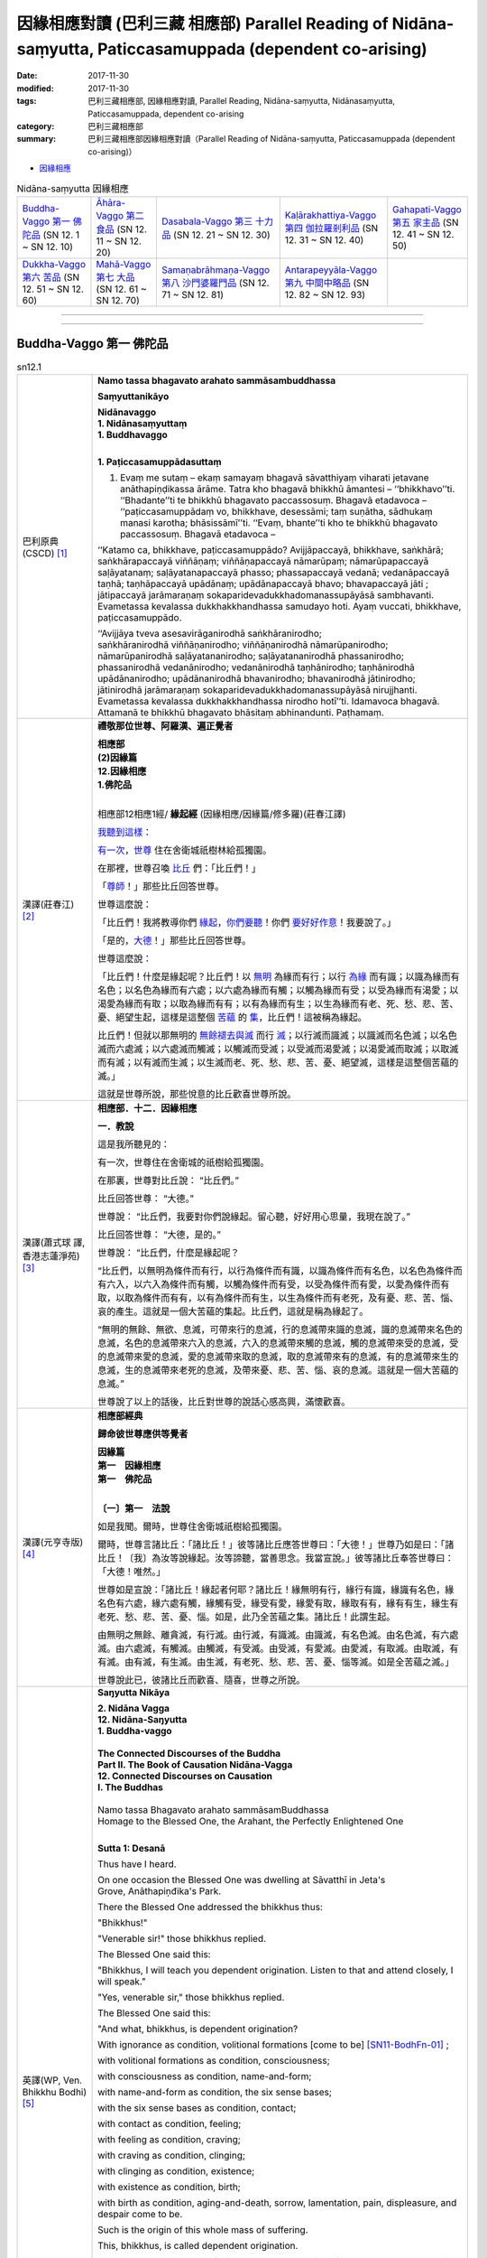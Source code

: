 因緣相應對讀 (巴利三藏 相應部) Parallel Reading of Nidāna-saṃyutta, Paticcasamuppada (dependent co-arising) 
##############################################################################################################

:date: 2017-11-30
:modified: 2017-11-30
:tags: 巴利三藏相應部, 因緣相應對讀, Parallel Reading, Nidāna-saṃyutta, Nidānasaṃyutta, Paticcasamuppada, dependent co-arising
:category: 巴利三藏相應部
:summary: 巴利三藏相應部因緣相應對讀（Parallel Reading of Nidāna-saṃyutta, Paticcasamuppada (dependent co-arising)） 


- `因緣相應 <{filename}sn12-nidana-samyutta%zh.rst>`__ 

.. list-table:: Nidāna-saṃyutta 因緣相應

  * - `Buddha-Vaggo 第一 佛陀品`_ (SN 12. 1 ~ SN 12. 10)
    - `Āhāra-Vaggo 第二 食品`_ (SN 12. 11 ~ SN 12. 20)
    - `Dasabala-Vaggo 第三 十力品`_ (SN 12. 21 ~ SN 12. 30)
    - `Kaḷārakhattiya-Vaggo 第四 伽拉羅剎利品`_ (SN 12. 31 ~ SN 12. 40)
    - `Gahapati-Vaggo 第五 家主品`_ (SN 12. 41 ~ SN 12. 50)
  * - `Dukkha-Vaggo 第六 苦品`_ (SN 12. 51 ~ SN 12. 60)
    - `Mahā-Vaggo 第七 大品`_ (SN 12. 61 ~ SN 12. 70)
    - `Samaṇabrāhmaṇa-Vaggo 第八 沙門婆羅門品`_ (SN 12. 71 ~ SN 12. 81)
    - `Antarapeyyāla-Vaggo 第九 中間中略品`_ (SN 12. 82 ~ SN 12. 93)
    - 

------

.. raw:: html 

  本對讀包含下列數個版本，請自行勾選欲對讀之版本
  （感恩 <strong><a href="https://siongui.github.io/zh/pages/siong-ui-te.html">Siong-Ui Te 師兄</a></strong>
  提供程式支援）：
  
  <div id="option-contrast-reading"></div>

------

Buddha-Vaggo 第一 佛陀品
++++++++++++++++++++++++++

.. _sn12_1:

.. list-table:: sn12.1
   :widths: 15 75
   :header-rows: 0
   :class: contrast-reading-table

   * - 巴利原典(CSCD) [1]_ 
     - **Namo tassa bhagavato arahato sammāsambuddhassa**

       **Saṃyuttanikāyo**

       | **Nidānavaggo**
       | **1. Nidānasaṃyuttaṃ**
       | **1. Buddhavaggo**
       | 

       **1. Paṭiccasamuppādasuttaṃ**

       1. Evaṃ me sutaṃ – ekaṃ samayaṃ bhagavā sāvatthiyaṃ viharati jetavane anāthapiṇḍikassa ārāme. Tatra kho bhagavā bhikkhū āmantesi – ‘‘bhikkhavo’’ti. ‘‘Bhadante’’ti te bhikkhū bhagavato paccassosuṃ. Bhagavā etadavoca – ‘‘paṭiccasamuppādaṃ vo, bhikkhave, desessāmi; taṃ suṇātha, sādhukaṃ manasi karotha; bhāsissāmī’’ti. ‘‘Evaṃ, bhante’’ti kho te bhikkhū bhagavato paccassosuṃ. Bhagavā etadavoca –

       ‘‘Katamo ca, bhikkhave, paṭiccasamuppādo? Avijjāpaccayā, bhikkhave, saṅkhārā; saṅkhārapaccayā viññāṇaṃ; viññāṇapaccayā nāmarūpaṃ; nāmarūpapaccayā saḷāyatanaṃ; saḷāyatanapaccayā phasso; phassapaccayā vedanā; vedanāpaccayā taṇhā; taṇhāpaccayā upādānaṃ; upādānapaccayā bhavo; bhavapaccayā jāti ; jātipaccayā jarāmaraṇaṃ sokaparidevadukkhadomanassupāyāsā sambhavanti. Evametassa kevalassa dukkhakkhandhassa samudayo hoti. Ayaṃ vuccati, bhikkhave, paṭiccasamuppādo.

       ‘‘Avijjāya tveva asesavirāganirodhā saṅkhāranirodho; saṅkhāranirodhā viññāṇanirodho; viññāṇanirodhā nāmarūpanirodho; nāmarūpanirodhā saḷāyatananirodho; saḷāyatananirodhā phassanirodho; phassanirodhā vedanānirodho; vedanānirodhā taṇhānirodho; taṇhānirodhā upādānanirodho; upādānanirodhā bhavanirodho; bhavanirodhā jātinirodho; jātinirodhā jarāmaraṇaṃ sokaparidevadukkhadomanassupāyāsā nirujjhanti. Evametassa kevalassa dukkhakkhandhassa nirodho hotī’’ti. Idamavoca bhagavā. Attamanā te bhikkhū bhagavato bhāsitaṃ abhinandunti. Paṭhamaṃ.

   * - 漢譯(莊春江) [2]_
     - **禮敬那位世尊、阿羅漢、遍正覺者**

       | **相應部**
       | **(2)因緣篇**
       | **12.因緣相應**
       | **1.佛陀品**
       | 

       相應部12相應1經/ **緣起經** (因緣相應/因緣篇/修多羅)(莊春江譯) 

       我聽到這樣_： 

       有一次_，世尊_ 住在舍衛城祇樹林給孤獨園。 

       在那裡，世尊召喚 比丘_ 們：「比丘們！」 

       「尊師_！」那些比丘回答世尊。 

       世尊這麼說： 

       「比丘們！我將教導你們 緣起_，你們要聽_！你們 要好好作意_！我要說了。」 

       「是的，大德_！」那些比丘回答世尊。 

       世尊這麼說： 

       「比丘們！什麼是緣起呢？比丘們！以 無明_ 為緣而有行；以行 為緣_ 而有識；以識為緣而有名色；以名色為緣而有六處；以六處為緣而有觸；以觸為緣而有受；以受為緣而有渴愛；以渴愛為緣而有取；以取為緣而有有；以有為緣而有生；以生為緣而有老、死、愁、悲、苦、憂、絕望生起，這樣是這整個 苦蘊_ 的 集_，比丘們！這被稱為緣起。 

       比丘們！但就以那無明的 無餘褪去與滅_ 而行 滅_；以行滅而識滅；以識滅而名色滅；以名色滅而六處滅；以六處滅而觸滅；以觸滅而受滅；以受滅而渴愛滅；以渴愛滅而取滅；以取滅而有滅；以有滅而生滅；以生滅而老、死、愁、悲、苦、憂、絕望滅，這樣是這整個苦蘊的滅。」 

       這就是世尊所說，那些悅意的比丘歡喜世尊所說。

   * - 漢譯(蕭式球 譯, 香港志蓮淨苑) [3]_ 
     - **相應部．十二．因緣相應**
 
       **一．教說**
        
       這是我所聽見的：

       有一次，世尊住在舍衛城的祇樹給孤獨園。

       在那裏，世尊對比丘說： “比丘們。”

       比丘回答世尊： “大德。”

       世尊說： “比丘們，我要對你們說緣起。留心聽，好好用心思量，我現在說了。”

       比丘回答世尊： “大德，是的。”

       世尊說： “比丘們，什麼是緣起呢？

       “比丘們，以無明為條件而有行，以行為條件而有識，以識為條件而有名色，以名色為條件而有六入，以六入為條件而有觸，以觸為條件而有受，以受為條件而有愛，以愛為條件而有取，以取為條件而有有，以有為條件而有生，以生為條件而有老死，及有憂、悲、苦、惱、哀的產生。這就是一個大苦蘊的集起。比丘們，這就是稱為緣起了。

       “無明的無餘、無欲、息滅，可帶來行的息滅，行的息滅帶來識的息滅，識的息滅帶來名色的息滅，名色的息滅帶來六入的息滅，六入的息滅帶來觸的息滅，觸的息滅帶來受的息滅，受的息滅帶來愛的息滅，愛的息滅帶來取的息滅，取的息滅帶來有的息滅，有的息滅帶來生的息滅，生的息滅帶來老死的息滅，及帶來憂、悲、苦、惱、哀的息滅。這就是一個大苦蘊的息滅。”

       世尊說了以上的話後，比丘對世尊的說話心感高興，滿懷歡喜。

   * - 漢譯(元亨寺版) [4]_ 
     - **相應部經典**

       **歸命彼世尊應供等覺者**

       | **因緣篇**
       | **第一　因緣相應**
       | **第一　佛陀品**
       | 

       **〔一〕第一　法說**

       如是我聞。爾時，世尊住舍衛城祇樹給孤獨園。

       爾時，世尊言諸比丘：「諸比丘！」彼等諸比丘應答世尊曰：「大德！」世尊乃如是曰：「諸比丘！〔我〕為汝等說緣起。汝等諦聽，當善思念。我當宣說。」彼等諸比丘奉答世尊曰：「大德！唯然。」

       世尊如是宣說：「諸比丘！緣起者何耶？諸比丘！緣無明有行，緣行有識，緣識有名色，緣名色有六處，緣六處有觸，緣觸有受，緣受有愛，緣愛有取，緣取有有，緣有有生，緣生有老死、愁、悲、苦、憂、惱。如是，此乃全苦蘊之集。諸比丘！此謂生起。

       由無明之無餘、離貪滅，有行滅。由行滅，有識滅。由識滅，有名色滅。由名色滅，有六處滅。由六處滅，有觸滅。由觸滅，有受滅。由受滅，有愛滅。由愛滅，有取滅。由取滅，有有滅。由有滅，有生滅。由生滅，有老死、愁、悲、苦、憂、惱等滅。如是全苦蘊之滅。」

       世尊說此已，彼諸比丘而歡喜、隨喜，世尊之所說。

   * - 英譯(WP, Ven. Bhikkhu Bodhi) [5]_
     - **Saŋyutta Nikāya**

       | **2. Nidāna Vagga**
       | **12. Nidāna-Saŋyutta**
       | **1. Buddha-vaggo**
       | 
       | **The Connected Discourses of the Buddha**
       | **Part II. The Book of Causation Nidāna-Vagga**
       | **12. Connected Discourses on Causation**
       | **I. The Buddhas**
       | 
       | Namo tassa Bhagavato arahato sammāsamBuddhassa
       | Homage to the Blessed One, the Arahant, the Perfectly Enlightened One
       | 

       **Sutta 1: Desanā**

       Thus have I heard.

       On one occasion the Blessed One was dwelling at Sāvatthī in Jeta's Grove, Anāthapiņđika's Park.

       There the Blessed One addressed the bhikkhus thus:

       "Bhikkhus!"

       "Venerable sir!" those bhikkhus replied.

       The Blessed One said this:

       "Bhikkhus, I will teach you dependent origination. Listen to that and attend closely, I will speak."

       "Yes, venerable sir," those bhikkhus replied.

       The Blessed One said this:

       "And what, bhikkhus, is dependent origination?

       With ignorance as condition, volitional formations [come to be] [SN11-BodhFn-01]_ ;

       with volitional formations as condition, consciousness;

       with consciousness as condition, name-and-form;

       with name-and-form as condition, the six sense bases;

       with the six sense bases as condition, contact;

       with contact as condition, feeling;

       with feeling as condition, craving;

       with craving as condition, clinging;

       with clinging as condition, existence;

       with existence as condition, birth;

       with birth as condition, aging-and-death, sorrow, lamentation, pain, displeasure, and despair come to be.

       Such is the origin of this whole mass of suffering.

       This, bhikkhus, is called dependent origination.

       But with the remainderless fading away and cessation of ignorance comes cessation of volitional formations;

       with the cessation of volitional formations, cessation of consciousness;

       with the cessation of consciousness, cessation of name-and-form;

       with the cessation of name-and-form, cessation of the six sense bases;

       with the cessation of the six sense bases, cessation of contact;

       with the cessation of contact, cessation of feeling;

       with the cessation of feeling, cessation of craving;

       with the cessation of craving, cessation of clinging;

       with the cessation of clinging, cessation of existence;

       with the cessation of existence, cessation of birth;

       with the cessation of birth, aging-and-death, sorrow, lamentation, pain, displeasure, and despair cease.

       Such is the cessation of this whole mass of suffering."

       This is what the Blessed One said.

       Elated, those bhikkhus delighted in the Blessed One's statement.

   * - 英譯(Sister Upalavanna) [6]_
     - **Sutta Pitaka**

       | **Samyutta Nikāya**
       | **Division II –– Nidāna**
       | **Book 12 –– Abhisamaya Saṃyutta**
       | **Chapter 1 –– Buddha Vagga**
       | 
       | **Namo tassa bhagavato arahato sammāsambuddhassa.**
       | 
       | **12. 1. 1. (1) Desana (Paṭiccasamuppāda) –– Exposition (Dependent Arising)**
       | 

       1. I heard thus. At one time the Blessed One lived in the monastery offered by Anāthapiṇḍika in Jeta’s grove in Sāvatthi.

       2. From there the Blessed One addressed the monks: “Monks!” Those monks replied: “Yes, venerable sir.” And the Blessed One said thus:

       “Monks, I teach you dependent arising, attend and listen carefully.”

       Those monks replied: “Yes, venerable sir.”

       3. The Blessed One said: “Monks, what is dependent arising? On account of ignorance arise determinations. On account of determinations arise consciousness. On account of consciousness arise name and matter. On account of name and matter arise the six spheres. On account of the six spheres arise contact. On account of contact arise feelings. On account of feelings arise craving. On account of craving arise seizing. On account of seizing arise being. On account of being arise birth. On account of birth arise decay, death, grief, lament, unpleasantness, displeasure and distress. And there’s the arising of the complete mass of unpleasantness. Monks, to this is called the arising.

       4. “With the fading and cessation of ignorance without a remainder determinations cease. With the cessation of determinations, consciousness cease. With the cessation of consciousness, name and matter cease. With the cessation of name and matter the six spheres cease. With the cessation of the six spheres, contact cease. With the cessation of contact feelings cease. With the cessation of feelings craving cease. With the cessation of craving seizing cease. With the cessation of seizing being ceases. With the cessation of being, birth ceases. With the cessation of birth, cease decay, death, grief, lament, unpleasantness, displeasure and distress. Thus ceases, the complete mass of unpleasantness.”

       5. The Blessed One said thus and those monks delighted in the words of the Blessed One.

.. _sn12_2:

.. list-table:: sn12.2
   :widths: 15 75
   :header-rows: 0
   :class: contrast-reading-table

   * - 巴利原典(CSCD) [1]_ 
     - **2. Vibhaṅgasuttaṃ**

       2. Sāvatthiyaṃ viharati…pe… ‘‘paṭiccasamuppādaṃ vo, bhikkhave, desessāmi vibhajissāmi. Taṃ suṇātha, sādhukaṃ manasi karotha; bhāsissāmī’’ti. ‘‘Evaṃ, bhante’’ti kho te bhikkhū bhagavato paccassosuṃ. Bhagavā etadavoca –

       ‘‘Katamo ca, bhikkhave, paṭiccasamuppādo? Avijjāpaccayā, bhikkhave, saṅkhārā; saṅkhārapaccayā viññāṇaṃ; viññāṇapaccayā nāmarūpaṃ; nāmarūpapaccayā saḷāyatanaṃ; saḷāyatanapaccayā phasso; phassapaccayā vedanā; vedanāpaccayā taṇhā; taṇhāpaccayā upādānaṃ; upādānapaccayā bhavo; bhavapaccayā jāti ; jātipaccayā jarāmaraṇaṃ sokaparidevadukkhadomanassupāyāsā sambhavanti. Evametassa kevalassa dukkhakkhandhassa samudayo hoti.

       ‘‘Katamañca, bhikkhave, jarāmaraṇaṃ? Yā tesaṃ tesaṃ sattānaṃ tamhi tamhi sattanikāye jarā jīraṇatā khaṇḍiccaṃ pāliccaṃ valittacatā āyuno saṃhāni indriyānaṃ paripāko; ayaṃ vuccati jarā. Yā tesaṃ tesaṃ sattānaṃ tamhā tamhā sattanikāyā cuti cavanatā bhedo antaradhānaṃ maccu maraṇaṃ kālakiriyā khandhānaṃ bhedo kaḷevarassa nikkhepo ( ) [(jīvitindriyassa upacchedo) (syā. kaṃ.) evamuparipi, aṭṭhakathāyaṃ pana na dissati], idaṃ vuccati maraṇaṃ. Iti ayañca jarā, idañca maraṇaṃ. Idaṃ vuccati, bhikkhave, jarāmaraṇaṃ.

       ‘‘Katamā ca, bhikkhave, jāti? Yā tesaṃ tesaṃ sattānaṃ tamhi tamhi sattanikāye jāti sañjāti okkanti nibbatti abhinibbatti khandhānaṃ pātubhāvo āyatanānaṃ paṭilābho. Ayaṃ vuccati, bhikkhave, jāti.

       ‘‘Katamo ca, bhikkhave, bhavo? Tayo me, bhikkhave, bhavā – kāmabhavo, rūpabhavo, arūpabhavo. Ayaṃ vuccati, bhikkhave, bhavo.

       ‘‘Katamañca, bhikkhave, upādānaṃ? Cattārimāni, bhikkhave, upādānāni – kāmupādānaṃ, diṭṭhupādānaṃ, sīlabbatupādānaṃ, attavādupādānaṃ. Idaṃ vuccati, bhikkhave, upādānaṃ.

       ‘‘Katamā ca, bhikkhave, taṇhā? Chayime, bhikkhave, taṇhākāyā – rūpataṇhā, saddataṇhā, gandhataṇhā, rasataṇhā, phoṭṭhabbataṇhā, dhammataṇhā. Ayaṃ vuccati, bhikkhave, taṇhā.

       ‘‘Katamā ca, bhikkhave, vedanā? Chayime, bhikkhave, vedanākāyā – cakkhusamphassajā vedanā, sotasamphassajā vedanā, ghānasamphassajā vedanā, jivhāsamphassajā vedanā, kāyasamphassajā vedanā, manosamphassajā vedanā. Ayaṃ vuccati, bhikkhave, vedanā.

       ‘‘Katamo ca, bhikkhave, phasso? Chayime, bhikkhave, phassakāyā – cakkhusamphasso, sotasamphasso, ghānasamphasso, jivhāsamphasso, kāyasamphasso, manosamphasso. Ayaṃ vuccati, bhikkhave, phasso.

       ‘‘Katamañca, bhikkhave, saḷāyatanaṃ? Cakkhāyatanaṃ, sotāyatanaṃ, ghānāyatanaṃ, jivhāyatanaṃ, kāyāyatanaṃ, manāyatanaṃ – idaṃ vuccati, bhikkhave, saḷāyatanaṃ.

       ‘‘Katamañca , bhikkhave, nāmarūpaṃ? Vedanā, saññā, cetanā, phasso, manasikāro – idaṃ vuccati nāmaṃ. Cattāro ca mahābhūtā, catunnañca mahābhūtānaṃ upādāyarūpaṃ. Idaṃ vuccati rūpaṃ. Iti idañca nāmaṃ, idañca rūpaṃ. Idaṃ vuccati, bhikkhave, nāmarūpaṃ.

       ‘‘Katamañca, bhikkhave, viññāṇaṃ? Chayime, bhikkhave, viññāṇakāyā – cakkhuviññāṇaṃ, sotaviññāṇaṃ, ghānaviññāṇaṃ, jivhāviññāṇaṃ, kāyaviññāṇaṃ, manoviññāṇaṃ. Idaṃ vuccati, bhikkhave, viññāṇaṃ.

       ‘‘Katame ca, bhikkhave, saṅkhārā? Tayome, bhikkhave, saṅkhārā – kāyasaṅkhāro, vacīsaṅkhāro, cittasaṅkhāro. Ime vuccanti, bhikkhave, saṅkhārā.

       ‘‘Katamā ca, bhikkhave, avijjā? Yaṃ kho, bhikkhave, dukkhe aññāṇaṃ, dukkhasamudaye aññāṇaṃ, dukkhanirodhe aññāṇaṃ, dukkhanirodhagāminiyā paṭipadāya aññāṇaṃ. Ayaṃ vuccati, bhikkhave, avijjā.

       ‘‘Iti kho, bhikkhave, avijjāpaccayā saṅkhārā; saṅkhārapaccayā viññāṇaṃ…pe… evametassa kevalassa dukkhakkhandhassa samudayo hoti. Avijjāya tveva asesavirāganirodhā saṅkhāranirodho; saṅkhāranirodhā viññāṇanirodho…pe… evametassa kevalassa dukkhakkhandhassa nirodho hotī’’ti. Dutiyaṃ.

   * - 漢譯(莊春江) [2]_
     - 相應部12相應2經/ **解析經** (因緣相應/因緣篇/修多羅)(莊春江譯) 

       住在舍衛城……（中略）。 

       「比丘們！我將教導你們緣起，並解析它，你們要聽！你們要好好作意！我要說了。」 

       「是的，大德！」那些比丘回答世尊。 

       世尊這麼說： 

       「而，比丘們！什麼是緣起呢？比丘們！以無明為緣而有行；以行為緣而有識；以識為緣而有名色；以名色為緣而有六處；以六處為緣而有觸；以觸為緣而有受；以受為緣而有渴愛；以渴愛為緣而有取；以取為緣而有有；以有為緣而有生；以生為緣而有老、死、愁、悲、苦、憂、絕望生起，這樣是這整個苦蘊的集。 

       而，比丘們！什麼是老死？所有眾生中，關於每一種眾生類的老、老衰、齒落、髮白、皮皺、壽命的衰退、諸根的退化，這被稱為老；所有眾生中，由於每一種眾生類的過世、滅亡、崩解、消失、死亡、壽終、諸蘊的崩解、屍體的捨棄，這被稱為死，這樣，這老與這死，比丘們！這被稱為老死。 

       而，比丘們！什麼是生？所有眾生中，關於每一種眾生類的生、出生、入[胎]、生起、再生、諸蘊顯現、得諸處，比丘們！這被稱為生。 

       而，比丘們！什麼是有？有這三種有：欲有、色有、無色有，比丘們！這被稱為有。 

       而，比丘們！什麼是取？有這四種取：欲取、見取、戒禁取、[真]我論取，比丘們！這被稱為取。 

       而，比丘們！什麼是渴愛？有這六類渴愛：對色的渴愛、對聲的渴愛、對氣味的渴愛、對味道的渴愛、對所觸的渴愛、對法的渴愛，比丘們！這被稱為渴愛。 

       而，比丘們！什麼是受？有這六類受：眼觸所生受、耳觸所生受、鼻觸所生受、舌觸所生受、身觸所生受、意觸所生受，比丘們！這被稱為受。 

       而，比丘們！什麼是觸？有這六類觸：眼觸、耳觸、鼻觸、舌觸、身觸、意觸，比丘們！這被稱為觸。 

       而，比丘們！什麼是六處？眼處、耳處、鼻處、舌處、身處、意處，比丘們！這些叫作六處。 

       而，比丘們！什麼是名色？受、想、思、觸、作意，這被稱為名；四大與四大之所造色，這被稱為色，這樣，這名與這色，比丘們！這被稱為名色。 

       而，比丘們！什麼是識？有這六類識：眼識、耳識、鼻識、舌識、身識、意識，比丘們！這被稱為識。 

       而，比丘們！什麼是行？有這三種行：身行、語行、心行，比丘們！這些叫作行。 

       而，比丘們！什麼是無明？不知苦、不知苦集、不知苦滅、不知導向苦滅道跡，比丘們！這被稱為無明。 

       這樣，比丘們！以無明為緣而有行；以行為緣而有識；……（中略）這樣是這整個苦蘊的集。但就以那無明的無餘褪去與滅而行滅；以行滅而識滅；……這樣是這整個苦蘊的滅。」 

   * - 漢譯(蕭式球 譯, 香港志蓮淨苑) [3]_ 
     - **二．分析**

       這是我所聽見的：

       有一次，世尊住在舍衛城的祇樹給孤獨園。

       在那裏，世尊對比丘說： “比丘們。”

       比丘回答世尊： “大德。”

       世尊說： “比丘們，我要對你們說緣起和分析緣起。留心聽，好好用心思量，我現在說了。”

       比丘回答世尊： “大德，是的。”

       世尊說： “比丘們，什麼是緣起呢？

       “比丘們，以無明為條件而有行，以行為條件而有識，以識為條件而有名色，以名色為條件而有六入，以六入為條件而有觸，以觸為條件而有受，以受為條件而有愛，以愛為條件而有取，以取為條件而有有，以有為條件而有生，以生為條件而有老死，及有憂、悲、苦、惱、哀的產生。這就是一個大苦蘊的集起。

       “比丘們，什麼是老死呢？

       “無論哪種形式、哪種類別的眾生，年老、衰弱、牙齒掉下、頭髮轉白、面有皺紋、壽命減短、身心退化，這就是稱為老了；無論哪種形式、哪種類別的眾生，身壞、命終、逝世、死亡、五蘊散壞、屍骸被遺棄，這就是稱為死了。一種是老，一種是死。比丘們，這就是稱為老死了。

       “比丘們，什麼是生呢？

       “無論哪種形式、哪種類別的眾生，在當中投生、入胎、成形、出生，五蘊出現，取得六處。比丘們，這就是稱為生了。

       “比丘們，什麼是有呢？

       “有三種有：欲有、色有、無色有。比丘們，這就是稱為有了。

       “比丘們，什麼是取呢？

       “有四種取：欲取、見取、戒取、我見取。比丘們，這就是稱為取了。

       “比丘們，什麼是愛呢？

       “有六種愛：色愛、聲愛、香愛、味愛、觸愛、法愛。比丘們，這就是稱為愛了。

       “比丘們，什麼是受呢？

       “有六種受：由眼觸所生的受、由耳觸所生的受、由鼻觸所生的受、由舌觸所生的受、由身觸所生的受、由意觸所生的受。比丘們，這就是稱為受了。

       “比丘們，什麼是觸呢？

       “有六種觸：眼觸、耳觸、鼻觸、舌觸、身觸、意觸。比丘們，這就是稱為觸了。

       “比丘們，什麼是六入呢？

       “眼入處、耳入處、鼻入處、舌入處、身入處、意入處。比丘們，這就是稱為六入了。

       “比丘們，什麼是名色呢？

       “受、想、思、觸、作意，這就是稱為名了；四大和由四大衍生出來的色身，這就是稱為色了。一種是名，一種是色。比丘們，這就是稱為名色了。

       “比丘們，什麼是識呢？

       “有六種識：眼識、耳識、鼻識、舌識、身識、意識。比丘們，這就是稱為識了。

       “比丘們，什麼是行呢？

       “有三種行：身行、口行、心行。比丘們，這就是稱為行了。

       “比丘們，什麼是無明呢？

       “不知苦、不知苦集、不知苦滅、不知苦滅之道。比丘們，這就是稱為無明了。

       “比丘們，就是這樣，以無明為條件而有行，以行為條件而有識，以識為條件而有名色，以名色為條件而有六入，以六入為條件而有觸，以觸為條件而有受，以受為條件而有愛，以愛為條件而有取，以取為條件而有有，以有為條件而有生，以生為條件而有老死，及有憂、悲、苦、惱、哀的產生。這就是一個大苦蘊的集起。

       “無明的無餘、無欲、息滅，可帶來行的息滅，行的息滅帶來識的息滅，識的息滅帶來名色的息滅，名色的息滅帶來六入的息滅，六入的息滅帶來觸的息滅，觸的息滅帶來受的息滅，受的息滅帶來愛的息滅，愛的息滅帶來取的息滅，取的息滅帶來有的息滅，有的息滅帶來生的息滅，生的息滅帶來老死的息滅，及帶來憂、悲、苦、惱、哀的息滅。這就是一個大苦蘊的息滅。”

   * - 漢譯(元亨寺版) [4]_ 
     - **〔二〕第二　分別**

       一　　〔爾時，世尊〕住舍衛城……

       二　　〔爾時，世尊宣說曰：〕「諸比丘！我為汝等分別說緣起，汝等諦聽，當善思念。我則宣說。」彼等諸比丘答曰：「大德！唯然。」

       三　　世尊以此宣說曰：
       「諸比丘！何為緣起？諸比丘！緣無明有行，緣行有識，緣識有名色，緣名色有六處，緣六處有觸，緣觸有受，緣受有愛，緣愛有取，緣取有有，緣有有生，緣生有老死、愁、悲、苦、憂、惱。如是全苦蘊之集。

       四　　諸比丘！何為老死？於各種眾生之類，各種眾生之老衰、衰耄、朽敗、白髮、皺皮、壽命之頹敗、諸根之耄熟，以此謂之老。於各種眾生之部類，各種眾生之歿、滅、破壞、死、破滅、諸蘊之破壞，遺骸之放棄，此謂之死。如是此老與死，諸比丘！以此謂之老死。

       五　　諸比丘！何為生？於各種眾生之類，各種眾生之出生、出產、降生、誕生、諸蘊之顯現，諸處之獲得，諸比丘！以此謂之生。

       六　　諸比丘！何為有？諸比丘！此等有三有：欲有、色有、無色有是。諸比丘！以此謂之有。

       七　　諸比丘！何為取？諸比丘！此等有四取：欲取、見取、戒禁取、我語取。諸比丘！以此謂之取。

       八　　諸比丘！何為愛？諸比丘！此等有六愛身：色愛、聲愛、香愛、味愛、觸愛、法愛，諸比丘！以此謂之愛。

       九　　諸比丘！何為受？諸比丘！此等有六受身：眼觸所生之受，耳觸所生之受，鼻觸所生之受，舌觸所生之受，身觸所生之受，意觸所生之受是，諸比丘！以此謂之受。

       一〇　　諸比丘！何為觸？諸比丘！有六觸身：眼觸、耳觸、鼻觸、舌觸、身觸、意觸是，諸比丘！以此謂之觸。

       一一　　諸比丘！何為六處？〔諸比丘！此等有六處：〕眼處、耳處、鼻處、舌處、身處、意處，諸比丘！以此謂之六處。

       一二　　諸比丘！何為名色？〔諸比丘！〕受、想、思、觸、作意、以此謂之名；四大種及四大種所造之色，以此謂之色。如是此名與此色，謂之名色。

       一三　　諸比丘！何為識？諸比丘！此等有六識身：眼識、耳識、鼻識、舌識、身識、意識是。諸比丘！以此謂之識。

       一四　　諸比丘！何為行？諸比丘！此等有三行：身行、口行、心行是。諸比丘！以此謂之行。

       一五　　諸比丘！何為無明？諸比丘！無知於苦，無知於苦集，無知於苦滅，無知於趣苦滅之道，諸比丘！以此謂之無明。

       一六　　諸比丘！如是緣無明而有行，緣行而有識……如是全苦蘊之集。因無明之無餘、離貪滅，故行滅。因行滅，故識滅……。如是全苦蘊之滅。」

   * - 英譯(WP, Ven. Bhikkhu Bodhi) [5]_
     - 

   * - 英譯(Sister Upalavanna) [6]_
     - 

.. _sn12_3:

.. list-table:: sn12.3
   :widths: 15 75
   :header-rows: 0
   :class: contrast-reading-table

   * - 巴利原典(CSCD) [1]_ 
     - **3. Paṭipadāsuttaṃ**

       3. Sāvatthiyaṃ viharati…pe… ‘‘micchāpaṭipadañca vo, bhikkhave, desessāmi sammāpaṭipadañca. Taṃ suṇātha, sādhukaṃ manasi karotha; bhāsissāmī’’ti. ‘‘Evaṃ bhante’’ti kho te bhikkhū bhagavato paccassosuṃ. Bhagavā etadavoca –

       ‘‘Katamā ca, bhikkhave, micchāpaṭipadā? Avijjāpaccayā, bhikkhave, saṅkhārā; saṅkhārapaccayā viññāṇaṃ…pe… evametassa kevalassa dukkhakkhandhassa samudayo hoti. Ayaṃ vuccati, bhikkhave, micchāpaṭipadā.

       ‘‘Katamā ca, bhikkhave, sammāpaṭipadā? Avijjāya tveva asesavirāganirodhā saṅkhāranirodho; saṅkhāranirodhā viññāṇanirodho…pe… evametassa kevalassa dukkhakkhandhassa nirodho hoti. Ayaṃ vuccati, bhikkhave, sammāpaṭipadā’’ti. Tatiyaṃ.

   * - 漢譯(莊春江) [2]_
     - 相應部12相應3經/ **道跡經** (因緣相應/因緣篇/修多羅)(莊春江譯) 

       住在舍衛城……（中略）。 

       「比丘們！我將教導你們錯誤的道跡與正確的道跡，你們要聽！你們要好好作意！我要說了。」 

       「是的，大德！」那些比丘回答世尊。 

       世尊這麼說： 

       「而，比丘們！什麼是錯誤的道跡呢？比丘們！以無明為緣而有行；以行為緣而有識；……（中略）這樣是這整個苦蘊的集，比丘們！這被稱為錯誤的道跡。 

       比丘們！什麼是正確的道跡呢？比丘們！但就以那無明的無餘褪去與滅而行滅；以行滅而識滅；……（中略）這樣是這整個苦蘊的滅，比丘們！這被稱為正確的道跡。」 

   * - 漢譯(蕭式球 譯, 香港志蓮淨苑) [3]_ 
     - **三．道跡**

       這是我所聽見的：

       有一次，世尊住在舍衛城的祇樹給孤獨園。

       在那裏，世尊對比丘說： “比丘們。”

       比丘回答世尊： “大德。”

       世尊說：“比丘們，我要對你們說邪道跡和正道跡。留心聽，好好用心思量，我現在說了。”

       比丘回答世尊： “大德，是的。”

       世尊說： “比丘們，什麼是邪道跡呢？

       “比丘們，以無明為條件而有行，以行為條件而有識……這就是一個大苦蘊的集起。比丘們，這就是稱為邪道跡了。

       “比丘們，什麼是正道跡呢？

       “無明的無餘、無欲、息滅，可帶來行的息滅，行的息滅帶來識的息滅……這就是一個大苦蘊的息滅。比丘們，這就是稱為正道跡了。”

   * - 漢譯(元亨寺版) [4]_ 
     - **〔三〕第三　道跡**

       一　　〔爾時，世尊〕住舍衛城……

       二　　〔爾時，世尊以此宣說：〕「諸比丘！〔我〕為汝等，說邪道跡與正道跡。〔汝等〕諦聽，當善思念。我則宣說。」彼等諸比丘答世尊曰：「大德！唯然。」世尊以此宣說：

       三　　「諸比丘！所謂邪道跡者何耶？諸比丘！緣無明而有行，緣行而有識……如斯是全苦蘊之集。諸比丘！以此謂邪道跡。

       四　　諸比丘！所謂正道跡者何耶？因無明之無餘、離貪滅，故行滅，因行滅故識滅……如斯是全苦蘊之滅。諸比丘！以此謂正道跡。」

   * - 英譯(WP, Ven. Bhikkhu Bodhi) [5]_
     - 

   * - 英譯(Sister Upalavanna) [6]_
     - 

.. _sn12_4:

.. list-table:: sn12.4
   :widths: 15 75
   :header-rows: 0
   :class: contrast-reading-table

   * - 巴利原典(CSCD) [1]_ 
     - **4. Vipassīsuttaṃ**

       4. Sāvatthiyaṃ viharati…pe… ‘‘vipassissa, bhikkhave, bhagavato arahato sammāsambuddhassa pubbeva sambodhā anabhisambuddhassa bodhisattasseva sato etadahosi – ‘kicchaṃ vatāyaṃ loko āpanno jāyati ca jīyati ca mīyati ca cavati ca upapajjati ca. Atha ca panimassa dukkhassa nissaraṇaṃ nappajānāti jarāmaraṇassa. Kudāssu nāma imassa dukkhassa nissaraṇaṃ paññāyissati jarāmaraṇassā’’’ti?

       ‘‘Atha kho bhikkhave, vipassissa bodhisattassa etadahosi – ‘kimhi nu kho sati jarāmaraṇaṃ hoti, kiṃpaccayā jarāmaraṇa’nti? Atha kho, bhikkhave, vipassissa bodhisattassa yoniso manasikārā ahu paññāya abhisamayo – ‘jātiyā kho sati jarāmaraṇaṃ hoti, jātipaccayā jarāmaraṇa’’’nti.

       ‘‘Atha kho, bhikkhave, vipassissa bodhisattassa etadahosi – ‘kimhi nu kho sati jāti hoti, kiṃpaccayā jātī’ti? Atha kho, bhikkhave, vipassissa bodhisattassa yoniso manasikārā ahu paññāya abhisamayo – ‘bhave kho sati jāti hoti, bhavapaccayā jātī’’’ti.

       ‘‘Atha kho, bhikkhave, vipassissa bodhisattassa etadahosi – ‘kimhi nu kho sati bhavo hoti, kiṃpaccayā bhavo’ti? Atha kho, bhikkhave, vipassissa bodhisattassa yoniso manasikārā ahu paññāya abhisamayo – ‘upādāne kho sati bhavo hoti, upādānapaccayā bhavo’’’ti.

       ‘‘Atha kho, bhikkhave, vipassissa bodhisattassa etadahosi – ‘kimhi nu kho sati upādānaṃ hoti, kiṃpaccayā upādāna’nti? Atha kho, bhikkhave, vipassissa bodhisattassa yoniso manasikārā ahu paññāya abhisamayo – ‘taṇhāya kho sati upādānaṃ hoti, taṇhāpaccayā upādāna’’’nti.

       ‘‘Atha kho, bhikkhave, vipassissa bodhisattassa etadahosi – ‘kimhi nu kho sati taṇhā hoti, kiṃpaccayā taṇhā’ti? Atha kho, bhikkhave, vipassissa bodhisattassa yoniso manasikārā ahu paññāya abhisamayo – ‘vedanāya kho sati taṇhā hoti, vedanāpaccayā taṇhā’’’ti.

       ‘‘Atha kho, bhikkhave, vipassissa bodhisattassa etadahosi – ‘kimhi nu kho sati vedanā hoti, kiṃpaccayā vedanā’ti? Atha kho, bhikkhave, vipassissa bodhisattassa yoniso manasikārā ahu paññāya abhisamayo – ‘phasse kho sati vedanā hoti, phassapaccayā vedanā’’’ti.

       ‘‘Atha kho, bhikkhave, vipassissa bodhisattassa etadahosi – ‘kimhi nu kho sati phasso hoti, kiṃpaccayā phasso’ti? Atha kho, bhikkhave, vipassissa bodhisattassa yoniso manasikārā ahu paññāya abhisamayo – ‘saḷāyatane kho sati phasso hoti, saḷāyatanapaccayā phasso’’’ti.

       ‘‘Atha kho, bhikkhave, vipassissa bodhisattassa etadahosi – ‘kimhi nu kho sati saḷāyatanaṃ hoti, kiṃpaccayā saḷāyatana’nti? Atha kho, bhikkhave, vipassissa bodhisattassa yoniso manasikārā ahu paññāya abhisamayo – ‘nāmarūpe kho sati saḷāyatanaṃ hoti, nāmarūpapaccayā saḷāyatana’’’nti.

       ‘‘Atha kho, bhikkhave, vipassissa bodhisattassa etadahosi – ‘kimhi nu kho sati nāmarūpaṃ hoti, kiṃpaccayā nāmarūpa’nti? Atha kho, bhikkhave, vipassissa bodhisattassa yoniso manasikārā ahu paññāya abhisamayo – ‘viññāṇe kho sati nāmarūpaṃ hoti , viññāṇapaccayā nāmarūpa’’’nti.

       ‘‘Atha kho, bhikkhave, vipassissa bodhisattassa etadahosi – ‘kimhi nu kho sati viññāṇaṃ hoti, kiṃpaccayā viññāṇa’nti? Atha kho, bhikkhave, vipassissa bodhisattassa yoniso manasikārā ahu paññāya abhisamayo – ‘saṅkhāresu kho sati viññāṇaṃ hoti, saṅkhārapaccayā viññāṇa’’’nti.

       ‘‘Atha kho, bhikkhave, vipassissa bodhisattassa etadahosi – ‘kimhi nu kho sati saṅkhārā honti, kiṃpaccayā saṅkhārā’ti? Atha kho, bhikkhave, vipassissa bodhisattassa yoniso manasikārā ahu paññāya abhisamayo – ‘avijjāya kho sati saṅkhārā honti, avijjāpaccayā saṅkhārā’’’ti.

       ‘‘Iti hidaṃ avijjāpaccayā saṅkhārā; saṅkhārapaccayā viññāṇaṃ…pe… evametassa kevalassa dukkhakkhandhassa samudayo hoti. ‘Samudayo, samudayo’ti kho, bhikkhave, vipassissa bodhisattassa pubbe ananussutesu dhammesu cakkhuṃ udapādi, ñāṇaṃ udapādi, paññā udapādi, vijjā udapādi, āloko udapādi.

       ‘‘Atha kho, bhikkhave, vipassissa bodhisattassa etadahosi – ‘kimhi nu kho asati jarāmaraṇaṃ na hoti, kissa nirodhā jarāmaraṇanirodho’ti? Atha kho, bhikkhave, vipassissa bodhisattassa yoniso manasikārā ahu paññāya abhisamayo – ‘jātiyā kho asati jarāmaraṇaṃ na hoti, jātinirodhā jarāmaraṇanirodho’’’ti.

       ‘‘Atha kho, bhikkhave, vipassissa bodhisattassa etadahosi – ‘kimhi nu kho asati jāti na hoti , kissa nirodhā jātinirodho’ti? Atha kho, bhikkhave, vipassissa bodhisattassa yoniso manasikārā ahu paññāya abhisamayo – ‘bhave kho asati jāti na hoti, bhavanirodhā jātinirodho’’’ti.

       ‘‘Atha kho, bhikkhave, vipassissa bodhisattassa etadahosi – ‘kimhi nu kho asati bhavo na hoti, kissa nirodhā bhavanirodho’ti? Atha kho, bhikkhave, vipassissa bodhisattassa yoniso manasikārā ahu paññāya abhisamayo – ‘upādāne kho asati bhavo na hoti, upādānanirodhā bhavanirodho’’’ti.

       ‘‘Atha kho, bhikkhave, vipassissa bodhisattassa etadahosi – ‘kimhi nu kho asati upādānaṃ na hoti, kissa nirodhā upādānanirodho’ti? Atha kho, bhikkhave, vipassissa bodhisattassa yoniso manasikārā ahu paññāya abhisamayo – ‘taṇhāya kho asati upādānaṃ na hoti, taṇhānirodhā upādānanirodho’’’ti.

       ‘‘Atha kho, bhikkhave, vipassissa bodhisattassa etadahosi – ‘kimhi nu kho asati taṇhā na hoti, kissa nirodhā taṇhānirodho’ti? Atha kho, bhikkhave, vipassissa bodhisattassa yoniso manasikārā ahu paññāya abhisamayo – ‘vedanāya kho asati taṇhā na hoti, vedanānirodhā taṇhānirodho’’’ti.

       ‘‘Atha kho, bhikkhave, vipassissa bodhisattassa etadahosi – ‘kimhi nu kho asati vedanā na hoti, kissa nirodhā vedanānirodho’ti? Atha kho, bhikkhave, vipassissa bodhisattassa yoniso manasikārā ahu paññāya abhisamayo – ‘phasse kho asati vedanā na hoti, phassanirodhāvedanānirodho’’’ti.

       ‘‘Atha kho, bhikkhave, vipassissa bodhisattassa etadahosi – ‘kimhi nu kho asati phasso na hoti, kissa nirodhā phassanirodho’ti? Atha kho bhikkhave, vipassissa bodhisattassa yoniso manasikārā ahu paññāya abhisamayo – ‘saḷāyatane kho asati phasso na hoti, saḷāyatananirodhā phassanirodho’’’ti.

       ‘‘Atha kho, bhikkhave, vipassissa bodhisattassa etadahosi – ‘kimhi nu kho asati saḷāyatanaṃ na hoti, kissa nirodhā saḷāyatananirodho’ti? Atha kho, bhikkhave, vipassissa bodhisattassa yoniso manasikārā ahu paññāya abhisamayo – ‘nāmarūpe kho asati saḷāyatanaṃ na hoti, nāmarūpanirodhā saḷāyatananirodho’’’ti.

       ‘‘Atha kho, bhikkhave, vipassissa bodhisattassa etadahosi – ‘kimhi nu kho asati nāmarūpaṃ na hoti, kissa nirodhā nāmarūpanirodho’ti? Atha kho, bhikkhave, vipassissa bodhisattassa yoniso manasikārā ahu paññāya abhisamayo – ‘viññāṇe kho asati nāmarūpaṃ na hoti, viññāṇanirodhā nāmarūpanirodho’’’ti.

       ‘‘Atha kho, bhikkhave, vipassissa bodhisattassa etadahosi – ‘kimhi nu kho asati viññāṇaṃ na hoti, kissa nirodhā viññāṇanirodho’ti? Atha kho, bhikkhave, vipassissa bodhisattassa yoniso manasikārā ahu paññāya abhisamayo – ‘saṅkhāresu kho asati viññāṇaṃ na hoti, saṅkhāranirodhā viññāṇanirodho’’’ti.

       ‘‘Atha kho, bhikkhave, vipassissa bodhisattassa etadahosi – ‘kimhi nu kho asati saṅkhārā na honti, kissa nirodhā saṅkhāranirodho’ti ? Atha kho, bhikkhave, vipassissa bodhisattassa yoniso manasikārā ahu paññāya abhisamayo – ‘avijjāya kho asati saṅkhārā na honti, avijjānirodhā saṅkhāranirodho’’’ti.

       ‘‘Iti hidaṃ avijjānirodhā saṅkhāranirodho; saṅkhāranirodhā viññāṇanirodho…pe… evametassa kevalassa dukkhakkhandhassa nirodho hotīti. ‘Nirodho, nirodho’ti kho, bhikkhave, vipassissa bodhisattassa pubbe ananussutesu dhammesu cakkhuṃ udapādi, ñāṇaṃ udapādi, paññā udapādi, vijjā udapādi, āloko udapādi’’. Catutthaṃ.

       (Sattannampi buddhānaṃ evaṃ vitthāretabbo).

   * - 漢譯(莊春江) [2]_
     - 相應部12相應4經/ **毘婆尸經** (因緣相應/因緣篇/修多羅)(莊春江譯) 

       住在舍衛城……（中略）。 

       「比丘們！當毘婆尸世尊、阿羅漢、遍正覺者正覺以前，還是未現正覺的菩薩時，這麼想：『唉！陷入了苦難的這個世間被生，老去，死去；去世，再生，但對這老、死苦的出離不了知，什麼時候對這老、死苦的出離才將被了知呢？』 

       比丘們！那時，毘婆尸菩薩這麼想：『當什麼存在了，則有老死？以什麼為緣而有老死呢？』比丘們！那時，從如理作意，有毘婆尸菩薩的以慧之現觀：『當生存在了，則有老死；以生為緣而有老死。』 

       比丘們！那時，毘婆尸菩薩這麼想：『當什麼存在了，則有生？以什麼為緣而有生呢？』比丘們！那時，從如理作意，有毘婆尸菩薩的以慧之現觀：『當有存在了，則有生；以有為緣而有生。』 

       比丘們！那時，毘婆尸菩薩這麼想：『當什麼存在了，則有有？以什麼為緣而有有呢？』比丘們！那時，從如理作意，有毘婆尸菩薩的以慧之現觀：『當取存在了，則有有；以取為緣而有有。』 

       比丘們！那時，毘婆尸菩薩這麼想：『當什麼存在了，則有取？以什麼為緣而有取呢？』比丘們！那時，從如理作意，有毘婆尸菩薩的以慧之現觀：『當渴愛存在了，則有取；以渴愛為緣而有取。』 

       比丘們！那時，毘婆尸菩薩這麼想：『當什麼存在了，則有渴愛？以什麼為緣而有渴愛呢？』比丘們！那時，從如理作意，有毘婆尸菩薩的以慧之現觀：『當受存在了，則有渴愛；以受為緣而有渴愛。』 

       比丘們！那時，毘婆尸菩薩這麼想：『當什麼存在了，則有受？以什麼為緣而有受呢？』比丘們！那時，從如理作意，有毘婆尸菩薩的以慧之現觀：『當觸存在了，則有受；以觸為緣而有受。』 

       比丘們！那時，毘婆尸菩薩這麼想：『當什麼存在了，則有觸？以什麼為緣而有觸呢？』比丘們！那時，從如理作意，有毘婆尸菩薩的以慧之現觀：『當六處存在了，則有觸；以六處為緣而有觸。』 

       比丘們！那時，毘婆尸菩薩這麼想：『當什麼存在了，則有六處？以什麼為緣而有六處呢？』比丘們！那時，從如理作意，有毘婆尸菩薩的以慧之現觀：『當名色存在了，則有六處；以名色為緣而有六處。』 

       比丘們！那時，毘婆尸菩薩這麼想：『當什麼存在了，則有名色？以什麼為緣而有名色呢？』比丘們！那時，從如理作意，有毘婆尸菩薩的以慧之現觀：『當識存在了，則有名色；以識為緣而有名色。』 

       比丘們！那時，毘婆尸菩薩這麼想：『當什麼存在了，則有識？以什麼為緣而有識呢？』比丘們！那時，從如理作意，有毘婆尸菩薩的以慧之現觀：『當行存在了，則有識；以行為緣而有識。』 

       比丘們！那時，毘婆尸菩薩這麼想：『當什麼存在了，則有行？以什麼為緣而有行呢？』比丘們！那時，從如理作意，有毘婆尸菩薩的以慧之現觀：『當無明存在了，則有行；以無明為緣而有行。』 

       這樣，因為以無明為緣而有行；以行為緣而有識；……（中略）這樣是這整個苦蘊的集。 

       『集！集！』比丘們！在以前所不曾聽過的法上，毘婆尸菩薩的眼生起，智生起，慧生起，明生起，光生起。

       比丘們！那時，毘婆尸菩薩這麼想：『當什麼不存在了，則沒有老死？以什麼滅而老死滅呢？』比丘們！那時，從如理作意，有毘婆尸菩薩的以慧之現觀：『當生不存在了，則沒有老死；以生滅而老死滅。』 

       比丘們！那時，毘婆尸菩薩這麼想：『當什麼不存在了，則沒有生？以什麼滅而生滅呢？』比丘們！那時，從如理作意，有毘婆尸菩薩的以慧之現觀：『當有不存在了，則沒有生；以有滅而生滅。』 

       比丘們！那時，毘婆尸菩薩這麼想：『當什麼不存在了，則沒有有？以什麼滅而有滅呢？』比丘們！那時，從如理作意，有毘婆尸菩薩的以慧之現觀：『當取不存在了，則沒有有；以取滅而有滅。』 

       比丘們！那時，毘婆尸菩薩這麼想：『當什麼不存在了，則沒有取？以什麼滅而取滅呢？』比丘們！那時，從如理作意，有毘婆尸菩薩的以慧之現觀：『當渴愛不存在了，則沒有取；以渴愛滅而取滅。』 

       比丘們！那時，毘婆尸菩薩這麼想：『當什麼不存在了，則沒有渴愛？以什麼滅而渴愛滅呢？』比丘們！那時，從如理作意，有毘婆尸菩薩的以慧之現觀：『當受不存在了，則沒有渴愛；以受滅而渴愛滅。』 

       比丘們！那時，毘婆尸菩薩這麼想：『當什麼不存在了，則沒有受？以什麼滅而受滅呢？』比丘們！那時，從如理作意，有毘婆尸菩薩的以慧之現觀：『當觸不存在了，則沒有受；以觸滅而受滅。』 

       比丘們！那時，毘婆尸菩薩這麼想：『當什麼不存在了，則沒有觸？以什麼滅而觸滅呢？』比丘們！那時，從如理作意，有毘婆尸菩薩的以慧之現觀：『當六處不存在了，則沒有觸；以六處滅而觸滅。』 

       比丘們！那時，毘婆尸菩薩這麼想：『當什麼不存在了，則沒有六處？以什麼滅而六處滅呢？』比丘們！那時，從如理作意，有毘婆尸菩薩的以慧之現觀：『當名色不存在了，則沒有六處；以名色滅而六處滅。』 

       比丘們！那時，毘婆尸菩薩這麼想：『當什麼不存在了，則沒有名色？以什麼滅而名色滅呢？』比丘們！那時，從如理作意，有毘婆尸菩薩的以慧之現觀：『當識不存在了，則沒有名色；以識滅而名色滅。』 

       比丘們！那時，毘婆尸菩薩這麼想：『當什麼不存在了，則沒有識？以什麼滅而識滅呢？』比丘們！那時，從如理作意，有毘婆尸菩薩的以慧之現觀：『當行不存在了，則沒有識；以行滅而識滅。』 

       比丘們！那時，毘婆尸菩薩這麼想：『當什麼不存在了，則沒有行？以什麼滅而行滅呢？』比丘們！那時，從如理作意，有毘婆尸菩薩的以慧之現觀：『當無明不存在了，則沒有行；以無明滅而行滅。』 

       這樣，以無明滅而行滅；以行滅而識滅；……（中略）這樣是這整個苦蘊的滅。 

       『滅！滅！』比丘們！在以前所不曾聽過的法上，毘婆尸菩薩的眼生起，智生起，慧生起，明生起，光生起。」 

       (對七佛都應該那樣使之詳細) 

   * - 漢譯(蕭式球 譯, 香港志蓮淨苑) [3]_ 
     - **四．毗婆尸**

       **(一)**

       這是我所聽見的：

       有一次，世尊住在舍衛城的祇樹給孤獨園。

       在那裏，世尊對比丘說：“比丘們，當毗婆尸世尊．阿羅漢．等正覺還是菩薩，未取得正覺的時候，他這樣想： ‘這個世間充滿憂苦，有生、有老、有死，死後又再投生到另一生，然而，人們卻不知道從老死之苦出離的方法。要到什麼時候，才知道從老死之苦出離的方法呢！’

       “比丘們，於是，毗婆尸菩薩這樣想：‘什麼東西帶來老死，以什麼東西為條件而有老死呢？’ 於是，毗婆尸菩薩如理思維，以智慧透徹了解：‘生帶來老死，以生為條件而有老死。’

       “比丘們，毗婆尸菩薩這樣想： ‘什麼東西帶來生，以什麼東西為條件而有生呢？’ 於是，毗婆尸菩薩如理思維，以智慧透徹了解： ‘有帶來生，以有為條件而有生。’

       “比丘們，毗婆尸菩薩這樣想： ‘什麼東西帶來有，以什麼東西為條件而有有呢？’ 於是，毗婆尸菩薩如理思維，以智慧透徹了解： ‘取帶來有，以取為條件而有有。’

       “比丘們，毗婆尸菩薩這樣想： ‘什麼東西帶來取，以什麼東西為條件而有取呢？’ 於是，毗婆尸菩薩如理思維，以智慧透徹了解： ‘愛帶來取，以愛為條件而有取。’

       “比丘們，毗婆尸菩薩這樣想： ‘什麼東西帶來愛，以什麼東西為條件而有愛呢？’ 於是，毗婆尸菩薩如理思維，以智慧透徹了解： ‘受帶來愛，以受為條件而有愛。’

       “比丘們，毗婆尸菩薩這樣想： ‘什麼東西帶來受，以什麼東西為條件而有受呢？’ 於是，毗婆尸菩薩如理思維，以智慧透徹了解： ‘觸帶來受，以觸為條件而有受。’

       “比丘們，毗婆尸菩薩這樣想： ‘什麼東西帶來觸，以什麼東西為條件而有觸呢？’ 於是，毗婆尸菩薩如理思維，以智慧透徹了解： ‘六入帶來觸，以六入為條件而有觸。’

       “比丘們，毗婆尸菩薩這樣想： ‘什麼東西帶來六入，以什麼東西為條件而有六入呢？’ 於是，毗婆尸菩薩如理思維，以智慧透徹了解： ‘名色帶來六入，以名色為條件而有六入。’

       “比丘們，毗婆尸菩薩這樣想： ‘什麼東西帶來名色，以什麼東西為條件而有名色呢？’ 於是，毗婆尸菩薩如理思維，以智慧透徹了解： ‘識帶來名色，以識為條件而有名色。’

       “比丘們，毗婆尸菩薩這樣想： ‘什麼東西帶來識，以什麼東西為條件而有識呢？’ 於是，毗婆尸菩薩如理思維，以智慧透徹了解： ‘行帶來識，以行為條件而有識。’

       “比丘們，毗婆尸菩薩這樣想： ‘什麼東西帶來行，以什麼東西為條件而有行呢？’ 於是，毗婆尸菩薩如理思維，以智慧透徹了解： ‘無明帶來行，以無明為條件而有行。就是這樣，以無明為條件而有行，以行為條件而有識……這就是一個大苦蘊的集起。’

       “ ‘集起，集起！’ 比丘們，毗婆尸菩薩之前從沒有聽過這些法義，之後，在這些法義之中，眼生出來了，智生出來了，慧生出來了，明生出來了，光生出來了。
       
       **(二)**

       “比丘們，毗婆尸菩薩這樣想：‘沒有什麼東西才會沒有老死，什麼東西息滅才會帶來老死的息滅呢？’ 於是，毗婆尸菩薩如理思維，以智慧透徹了解： ‘沒有生便沒有老死，生的息滅帶來老死的息滅。’

       “比丘們，毗婆尸菩薩這樣想：‘沒有什麼東西才會沒有生，什麼東西息滅才會帶來生的息滅呢？’ 於是，毗婆尸菩薩如理思維，以智慧透徹了解： ‘沒有有便沒有生，有的息滅帶來生的息滅。’

       “比丘們，毗婆尸菩薩這樣想：‘沒有什麼東西才會沒有有，什麼東西息滅才會帶來有的息滅呢？’ 於是，毗婆尸菩薩如理思維，以智慧透徹了解： ‘沒有取便沒有有，取的息滅帶來有的息滅。’

       “比丘們，毗婆尸菩薩這樣想：‘沒有什麼東西才會沒有取，什麼東西息滅才會帶來取的息滅呢？’ 於是，毗婆尸菩薩如理思維，以智慧透徹了解： ‘沒有愛便沒有取，愛的息滅帶來取的息滅。’

       “比丘們，毗婆尸菩薩這樣想：‘沒有什麼東西才會沒有愛，什麼東西息滅才會帶來愛的息滅呢？’ 於是，毗婆尸菩薩如理思維，以智慧透徹了解： ‘沒有受便沒有愛，受的息滅帶來愛的息滅。’

       “比丘們，毗婆尸菩薩這樣想：‘沒有什麼東西才會沒有受，什麼東西息滅才會帶來受的息滅呢？’ 於是，毗婆尸菩薩如理思維，以智慧透徹了解： ‘沒有觸便沒有受，觸的息滅帶來受的息滅。’

       “比丘們，毗婆尸菩薩這樣想：‘沒有什麼東西才會沒有觸，什麼東西息滅才會帶來觸的息滅呢？’ 於是，毗婆尸菩薩如理思維，以智慧透徹了解： ‘沒有六入便沒有觸，六入的息滅帶來觸的息滅。’

       “比丘們，毗婆尸菩薩這樣想：‘沒有什麼東西才會沒有六入，什麼東西息滅才會帶來六入的息滅呢？’ 於是，毗婆尸菩薩如理思維，以智慧透徹了解： ‘沒有名色便沒有六入，名色的息滅帶來六入的息滅。’

       “比丘們，毗婆尸菩薩這樣想：‘沒有什麼東西才會沒有名色，什麼東西息滅才會帶來名色的息滅呢？’ 於是，毗婆尸菩薩如理思維，以智慧透徹了解： ‘沒有識便沒有名色，識的息滅帶來名色的息滅。’

       “比丘們，毗婆尸菩薩這樣想：‘沒有什麼東西才會沒有識，什麼東西息滅才會帶來識的息滅呢？’ 於是，毗婆尸菩薩如理思維，以智慧透徹了解： ‘沒有行便沒有識，行的息滅帶來識的息滅。’

       “比丘們，毗婆尸菩薩這樣想：‘沒有什麼東西才會沒有行，什麼東西息滅才會帶來行的息滅呢？’ 於是，毗婆尸菩薩如理思維，以智慧透徹了解： ‘沒有無明便沒有行，無明的息滅帶來行的息滅。就是這樣，無明的息滅帶來行的息滅，行的息滅帶來識的息滅……這就是一個大苦蘊的息滅。’

       “ ‘息滅，息滅！’ 比丘們，毗婆尸菩薩之前從沒有聽過這些法義，之後，在這些法義之中，眼生出來了，智生出來了，慧生出來了，明生出來了，光生出來了。”

   * - 漢譯(元亨寺版) [4]_ 
     - **〔四〕第四　毘婆尸**

       一　　〔爾時。世尊〕住舍衛城。

       二　　〔爾時。世尊以此宣說：〕「諸比丘！毘婆尸世尊、應供、正等覺者正覺之前，尚未成正覺，為菩薩時，於正念而思念：『此世間實陷於苦；生、老、衰、歿、再生，然又不知出離此苦，不知老死之〔出離〕。何時能知此苦之〔出離〕，老死之出離耶？』

       三　　諸比丘！爾時，毘婆尸菩薩生是思念：『何故有老死？緣何有老死耶？』諸比丘！爾時，毘婆尸菩薩以正思惟與慧生知解：『有生故有老死，緣生故有老死。』

       四　　諸比丘！爾時，毘婆尸菩薩生是思念：『何故有生？緣何有生耶？』諸比丘！爾時毘婆尸菩薩以正思惟與慧生知解：『有有故有生，緣有而有生。』

       五　　諸比丘！爾時，毘婆尸菩薩生是思念：『有何故而有有？緣何而有有耶？』諸比丘！爾時，毘婆尸菩薩以正思惟與慧生知解：『有取故而有有，緣取而有有。』

       六　　諸比丘！爾時，毘婆尸菩薩生是思念：『有何故有取？緣何而有取耶？』諸比丘！爾時，毘婆尸菩薩以正思惟與慧生知解：『有愛故而有取，緣愛而有取。』

       七　　諸比丘！爾時，毘婆尸菩薩生是思念：『有何故有愛？緣何而有愛耶？』諸比丘！爾時，毘婆尸菩薩以正思惟與慧生知解：『有受故而有愛，緣受而有愛。』

       八　　諸比丘！爾時，毘婆尸菩薩生是思念：『有何故有受？緣何而有受耶？』諸比丘！爾時，毘婆尸菩薩以正思惟與慧生知解：『有
        觸故而有受，緣觸而有受。』

       九　　諸比丘！爾時，毘婆尸菩薩生是思念：『有何故有觸？緣何而有觸耶？』諸比丘！爾時，毘婆尸菩薩以正思惟與慧生知解：『有六處故有觸，緣六處而有觸。』

       一〇　　諸比丘！爾時，毘婆尸菩薩生是思念：『有何故有六處？緣何而有六處耶？』諸比丘！爾時，毘婆尸菩薩以正思惟與慧生知解：『有名色故有六處，緣名色而有六處。』

       一一　　諸比丘！爾時，毘婆尸菩薩生是思念：『有何故有名色？緣何而有名色耶？』諸比丘！爾時，毘婆尸菩薩以正思惟與慧生知解：『有識故有名色，緣識而有名色。』

       一二　　諸比丘！爾時，毘婆尸菩薩生是思念：『有何故有識？緣何而有識耶？』諸比丘！爾時，毘婆尸菩薩以正思惟與慧生知解：『有行故有識，緣行而有識。』

       一三　　諸比丘！爾時，毘婆尸菩薩生是思念：『有何故有行？緣何而有行耶？』諸比丘！爾時，毘婆尸菩薩以正思惟與慧生知解：『有無明故有行、緣無明而有行。』

       一四　　如是，緣無明有行、緣行而有識……如是此是全苦蘊之集。

       一五　　諸比丘！『是集、是集』，於是毘婆尸菩薩聞前所未聞之法，眼生、智生、慧生、明生、光生。

       一六　　諸比丘！爾時，毘婆尸菩薩生是思念：『無何故無老死？何滅而老死滅耶？』諸比丘！爾時，毘婆尸菩薩以正思惟與慧生知解：『無生故無老死，生滅乃老死滅。』

       一七　　諸比丘！爾時，毘婆尸菩薩生是思念：『無何故無生？何滅乃生滅耶？』諸比丘！爾時，毘婆尸菩薩以正思惟與慧生知解：『無有故無生、有滅乃生滅。』

       一八　　諸比丘！爾時，毘婆尸菩薩生是思念：『無何故無有？何滅乃有滅耶？』諸比丘！爾時，毘婆尸菩薩以正思惟與慧生知解：『無取故無有，取滅乃有滅。』

       一九　　諸比丘！爾時，毘婆尸菩薩生是思念：『無何故無取？何滅乃取滅耶？』諸比丘！爾時，毘婆尸菩薩以正思惟與慧生知解：『無愛故無取，愛滅乃取滅。』

       二〇　　諸比丘！爾時毘婆尸菩薩生是思念：『無何故無愛？何滅乃愛滅耶？』諸比丘！爾時，毘婆尸菩薩以正思惟與慧生知解：『無受故無愛，受滅乃愛滅。』

       二一　　諸比丘！爾時毘婆尸菩薩生是思念：『無何故無受？何滅乃受滅耶？』諸比丘！爾時，毘婆尸菩薩以正思惟與慧生知解：『無觸故無受，觸滅乃受滅。』

       二二　　諸比丘！爾時毘婆尸菩薩生是思念：『無何故無觸？何滅乃觸滅耶？』諸比丘！爾時，毘婆尸菩薩以正思惟與慧生知解：『無六處故無觸，六處滅乃觸滅。』

       二三　　諸比丘！爾時毘婆尸菩薩生是思念：『無何故無六處？何滅乃六處滅耶？』諸比丘！爾時，毘婆尸菩薩以正思惟與慧生知解：『無名色故無六處，名色滅乃六處滅。』

       二四　　諸比丘！爾時，毘婆尸菩薩生是思念：『無何故無名色？何滅乃名色滅耶？』諸比丘！爾時，毘婆尸菩薩以正思惟與慧生知解：『無識故無名色，識滅乃名色滅。』

       二五　　諸比丘！爾時，毘婆尸菩薩生是思念：『無何故無識？何滅乃識滅耶？』諸比丘！爾時，毘婆尸菩薩以正思惟與慧生知解：『無行故無識，行滅乃識滅。』

       二六　　諸比丘！爾時毘婆尸菩薩生是思念：『無何故無行？何滅乃行滅耶？』諸比丘！爾時毘婆尸菩薩以正思惟與慧生知解：『無無明故無行，無明滅乃行滅。』

       二七　　 如是，此無明滅乃行滅，行滅乃識滅……如是此全苦蘊滅。

       二八　　諸比丘！『是滅也、是滅也』，於是毘婆尸菩薩聞前所未聞之法，眼生、智生、慧生、明生、光生。」

       七佛之昭說，亦復如是。

   * - 英譯(WP, Ven. Bhikkhu Bodhi) [5]_
     - 

   * - 英譯(Sister Upalavanna) [6]_
     - 

.. _sn12_5:

.. list-table:: sn12.5
   :widths: 15 75
   :header-rows: 0
   :class: contrast-reading-table

   * - 巴利原典(CSCD) [1]_ 
     - **5. Sikhīsuttaṃ**

       5. Sikhissa , bhikkhave, bhagavato arahato sammāsambuddhassa…pe….

   * - 漢譯(莊春江) [2]_
     - 相應部12相應5經/ **尸棄經** (因緣相應/因緣篇/修多羅)(莊春江譯) 

       「比丘們！當尸棄世尊、阿羅漢、遍正覺者……（中略）。」 

   * - 漢譯(蕭式球 譯, 香港志蓮淨苑) [3]_ 
     - **五．尸棄**

       ……比丘們，當尸棄世尊．阿羅漢．等正覺還是菩薩，未取得正覺的時候…… [SN01-Siusk01]_

   * - 漢譯(元亨寺版) [4]_ 
     - **〔五〕第五　尸棄**

       諸比丘！尸棄世尊、應供、正等覺者〔正覺前，未成正覺，為菩薩時〕，……

   * - 英譯(WP, Ven. Bhikkhu Bodhi) [5]_
     - 

   * - 英譯(Sister Upalavanna) [6]_
     - 

.. _sn12_6:

.. list-table:: sn12.6
   :widths: 15 75
   :header-rows: 0
   :class: contrast-reading-table

   * - 巴利原典(CSCD) [1]_ 
     - **6. Vessabhūsuttaṃ**

       6. Vessabhussa, bhikkhave, bhagavato arahato sammāsambuddhassa…pe….

   * - 漢譯(莊春江) [2]_
     - 相應部12相應6經/ **毘舍浮經** (因緣相應/因緣篇/修多羅)(莊春江譯) 

       「比丘們！當毘舍浮世尊、阿羅漢、遍正覺者……（中略）。」 

   * - 漢譯(蕭式球 譯, 香港志蓮淨苑) [3]_ 
     - **六．毗舍浮**

       ……比丘們，當毗舍浮世尊．阿羅漢．等正覺還是菩薩，未取得正覺的時候……

   * - 漢譯(元亨寺版) [4]_ 
     - **〔六〕第六　毘舍浮**

       諸比丘！毘舍浮世尊、應供、正等覺者〔正覺前，未成正覺，為菩薩時〕，……

   * - 英譯(WP, Ven. Bhikkhu Bodhi) [5]_
     - 

   * - 英譯(Sister Upalavanna) [6]_
     - 

.. _sn12_7:

.. list-table:: sn12.7
   :widths: 15 75
   :header-rows: 0
   :class: contrast-reading-table

   * - 巴利原典(CSCD) [1]_ 
     - **7. Kakusandhasuttaṃ**

       7. Kakusandhassa, bhikkhave, bhagavato arahato sammāsambuddhassa…pe….

   * - 漢譯(莊春江) [2]_
     - 相應部12相應7經/ **拘留孫經** (因緣相應/因緣篇/修多羅)(莊春江譯) 

       「比丘們！當拘留孫世尊、阿羅漢、遍正覺者……（中略）。」 

   * - 漢譯(蕭式球 譯, 香港志蓮淨苑) [3]_ 
     - **七．拘留孫**

       ……比丘們，當拘留孫世尊．阿羅漢．等正覺還是菩薩，未取得正覺的時候……

   * - 漢譯(元亨寺版) [4]_ 
     - **〔七〕第七　拘留孫**

       諸比丘！拘留孫世尊、應供、正等覺者〔正覺前，未成正覺，為菩薩時〕，……

   * - 英譯(WP, Ven. Bhikkhu Bodhi) [5]_
     - 

   * - 英譯(Sister Upalavanna) [6]_
     - 

.. _sn12_8:

.. list-table:: sn12.8
   :widths: 15 75
   :header-rows: 0
   :class: contrast-reading-table

   * - 巴利原典(CSCD) [1]_ 
     - **8. Koṇāgamanasuttaṃ**

       8. Koṇāgamanassa, bhikkhave, bhagavato arahato sammāsambuddhassa…pe….

   * - 漢譯(莊春江) [2]_
     - 相應部12相應8經/ **拘那含經** (因緣相應/因緣篇/修多羅)(莊春江譯) 

       「比丘們！當拘那含世尊、阿羅漢、遍正覺者……（中略）。」 

   * - 漢譯(蕭式球 譯, 香港志蓮淨苑) [3]_ 
     - **八．拘那含**

       ……比丘們，當拘那含世尊．阿羅漢．等正覺還是菩薩，未取得正覺的時候……

   * - 漢譯(元亨寺版) [4]_ 
     - **〔八〕第八　拘那舍**

       諸比丘！拘那舍世尊、應供、正等覺者〔正覺前，未成正覺，為菩薩時〕，……

   * - 英譯(WP, Ven. Bhikkhu Bodhi) [5]_
     - 

   * - 英譯(Sister Upalavanna) [6]_
     - 

.. _sn12_9:

.. list-table:: sn12.9
   :widths: 15 75
   :header-rows: 0
   :class: contrast-reading-table

   * - 巴利原典(CSCD) [1]_ 
     - **9. Kassapasuttaṃ**

       9. Kassapassa, bhikkhave, bhagavato arahato sammāsambuddhassa…pe….

   * - 漢譯(莊春江) [2]_
     - 相應部12相應9經/ **迦葉經** (因緣相應/因緣篇/修多羅)(莊春江譯) 

       「比丘們！當迦葉世尊、阿羅漢、遍正覺者……（中略）。」 

   * - 漢譯(蕭式球 譯, 香港志蓮淨苑) [3]_ 
     - **九．迦葉**

       ……比丘們，當迦葉世尊．阿羅漢．等正覺還是菩薩，未取得正覺的時候……

   * - 漢譯(元亨寺版) [4]_ 
     - **〔九〕第九　迦葉**

       諸比丘！迦葉世尊、應供、正等覺者〔正覺前，未成正覺，為菩薩時〕，……

   * - 英譯(WP, Ven. Bhikkhu Bodhi) [5]_
     - 

   * - 英譯(Sister Upalavanna) [6]_
     - 

.. _sn12_10:

.. list-table:: sn12.10
   :widths: 15 75
   :header-rows: 0
   :class: contrast-reading-table

   * - 巴利原典(CSCD) [1]_ 
     - **10. Gotamasuttaṃ**

       10. ‘‘Pubbeva me, bhikkhave, sambodhā anabhisambuddhassa bodhisattasseva sato etadahosi – ‘kicchaṃ vatāyaṃ loko āpanno jāyati ca jīyati ca mīyati ca cavati ca upapajjati ca. Atha ca panimassa dukkhassa nissaraṇaṃ nappajānāti jarāmaraṇassa. Kudāssu nāma imassa dukkhassa nissaraṇaṃ paññāyissati jarāmaraṇassā’’’ti?

       ‘‘Tassa mayhaṃ, bhikkhave, etadahosi – ‘kimhi nu kho sati jarāmaraṇaṃ hoti, kiṃpaccayā jarāmaraṇa’nti ? Tassa mayhaṃ, bhikkhave, yoniso manasikārā ahu paññāya abhisamayo – ‘jātiyā kho sati jarāmaraṇaṃ hoti, jātipaccayā jarāmaraṇa’’’nti.

       ‘‘Tassa mayhaṃ, bhikkhave, etadahosi – ‘kimhi nu kho sati jāti hoti…pe… bhavo… upādānaṃ… taṇhā… vedanā… phasso… saḷāyatanaṃ… nāmarūpaṃ… viññāṇaṃ… saṅkhārā honti, kiṃpaccayā saṅkhārā’ti? Tassa mayhaṃ, bhikkhave , yoniso manasikārā ahu paññāya abhisamayo – ‘avijjāya kho sati saṅkhārā honti, avijjāpaccayā saṅkhārā’’’ti.

       ‘‘Iti hidaṃ avijjāpaccayā saṅkhārā; saṅkhārapaccayā viññāṇaṃ…pe… evametassa kevalassa dukkhakkhandhassa samudayo hoti. ‘Samudayo, samudayo’ti kho me, bhikkhave, pubbe ananussutesu dhammesu cakkhuṃ udapādi, ñāṇaṃ udapādi, paññā udapādi, vijjā udapādi, āloko udapādi.

       ‘‘Tassa mayhaṃ, bhikkhave, etadahosi – ‘kimhi nu kho asati jarāmaraṇaṃ na hoti, kissa nirodhā jarāmaraṇanirodho’ti? Tassa mayhaṃ, bhikkhave, yoniso manasikārā ahu paññāya abhisamayo – ‘jātiyā kho asati jarāmaraṇaṃ na hoti, jātinirodhā jarāmaraṇanirodho’’’ti.

       ‘‘Tassa mayhaṃ, bhikkhave, etadahosi – ‘kimhi nu kho asati jāti na hoti…pe… bhavo… upādānaṃ… taṇhā… vedanā… phasso… saḷāyatanaṃ… nāmarūpaṃ… viññāṇaṃ… saṅkhārā na honti, kissa nirodhā saṅkhāranirodho’ti? Tassa mayhaṃ, bhikkhave, yoniso manasikārā ahu paññāya abhisamayo – ‘avijjāya kho asati saṅkhārā na honti, avijjānirodhā saṅkhāranirodho’’’ti.

       ‘‘Iti hidaṃ avijjānirodhā saṅkhāranirodho; saṅkhāranirodhā viññāṇanirodho…pe… evametassa kevalassa dukkhakkhandhassa nirodho hoti. ‘Nirodho, nirodho’ti kho me, bhikkhave, pubbe ananussutesu dhammesu cakkhuṃ udapādi, ñāṇaṃ udapādi, paññā udapādi, vijjā udapādi, āloko udapādī’’ti. Dasamo.

       | Buddhavaggo paṭhamo.
       | 
       | Tassuddānaṃ –
       | Desanā vibhaṅgapaṭipadā ca,
       | Vipassī sikhī ca vessabhū;
       | Kakusandho koṇāgamano kassapo,
       | Mahāsakyamuni ca gotamoti.

   * - 漢譯(莊春江) [2]_
     - 相應部12相應10經/ **喬達摩經** (因緣相應/因緣篇/修多羅)(莊春江譯) 

       「比丘們！當我正覺以前，還是未現正覺的菩薩時，這麼想：『唉！陷入了苦難的這個世間被生，老去，死去；去世，再生，但對這老、死苦的出離不了知，什麼時候對這老、死苦的出離才將被了知呢？』 

       比丘們！我這麼想：『當什麼存在了，則有老死？以什麼為緣而有老死呢？』 

       比丘們！從如理作意，對它有我的以慧之現觀：『當生存在了，則有老死；以生為緣而有老死。』 

       比丘們！我這麼想：『當什麼存在了，則有生？……（中略）有……取……渴愛……受……觸……六處……名色……識……則有行？以什麼為緣而有行呢？』 

       比丘們！從如理作意，對它有我的以慧之現觀：『當無明存在了，則有行；以無明為緣而有行。』 

       這樣，因為以無明為緣而有行；以行為緣而有識；……（中略）這樣是這整個苦蘊的集。 

       『集！集！』比丘們！在以前所不曾聽過的法上，我的眼生起，智生起，慧生起，明生起，光生起。 

       比丘們！我這麼想：『當什麼不存在了，則沒有老死？以什麼滅而老死滅呢？』 

       比丘們！從如理作意，對它有我的以慧之現觀：『當生不存在了，則沒有老死；以生滅而老死滅。』 

       比丘們！我這麼想：『當什麼不存在了，則沒有生？……（中略）有……取……渴愛……受……觸……六處……名色……識……則沒有行？以什麼滅而行滅呢？』 

       比丘們！從如理作意，對它有我的以慧之現觀：『當無明不存在了，則沒有行；以無明滅而行滅。』 

       這樣，以無明滅而行滅；以行滅而識滅；……（中略）這樣是這整個苦蘊的滅。 

       『滅！滅！』比丘們！在以前所不曾聽過的法上，我的眼生起，智生起，慧生起，明生起，光生起。」 

       佛陀品第一，其攝頌： 

       「教說與解析、道跡，毘婆尸、尸棄及毘舍浮， 

       　拘留孫、拘那含、迦葉，及大釋迦牟尼喬達摩。」

   * - 漢譯(蕭式球 譯, 香港志蓮淨苑) [3]_ 
     - **十．摩訶釋迦牟尼．喬答摩**

       ……比丘們，當我還是菩薩，未取得正覺的時候……
       
       第一佛品完

   * - 漢譯(元亨寺版) [4]_ 
     - **〔一〇〕第十　大釋迦牟尼瞿曇**

       二　　「諸比丘！我於正覺前，未成正覺，為菩薩時，正念以生是思念：『此世間實陷於苦：生、老、衰、歿、再生，然又不知此苦之出離，不知老死之〔出離〕。何時能知此苦之出離、老死之出離耶？』

       三　　諸比丘！爾時，我生是思念：『何有故有老死？緣何而有老死耶？』諸比丘！爾時，我以正思惟與慧生知解：『有生故有老死，緣生而有老死。』

       四～一三　　諸比丘！爾時，我生是念：『何有故有生？有有、取、愛、受、觸、六處、名色、識、行，緣何而有行耶？』諸比丘！爾時，我以正思惟與慧生知解：『有無明故有行，緣無明乃有行。』

       一四　　如是，緣此無明而有行，緣行而有識……如是此是全苦蘊之集。

       一五　　諸比丘！『是集、是集』，我聞前所未聞之法，眼生、智生、慧生、明生、光生。

       一六　　諸比丘！爾時，我生是思念：『無何故無老死，何滅乃老死滅耶？』諸比丘！爾時，我以正思惟與慧生知解：『無生故無老死，生滅乃老死滅。』

       一七～二六　　諸比丘！爾時，我作如是思念：『無何故無生，無有、取、愛、受、觸、六處、名色、識、行，何滅乃行滅耶？』諸比丘！爾時，我以正思惟與慧生知解：『無無明故無行，無明滅乃行滅。』

       二七　　如是，此無明滅乃行滅，行滅乃識滅……如是此是全苦蘊滅。

       二八　　諸比丘！『是滅也、是滅』，於是毘婆尸菩薩未聞前所未聞之法，眼生、智生、慧生、明生、光生。」

       於此頌曰：

       | 法說及分別　　　道跡毘婆尸
       | 尸棄毘舍浮　　　拘留孫那含
       | 迦葉大釋迦　　　牟尼尊瞿曇

   * - 英譯(WP, Ven. Bhikkhu Bodhi) [5]_
     - 

   * - 英譯(Sister Upalavanna) [6]_
     - 

------

.. list-table:: Nidāna-saṃyutta 因緣相應

  * - `Buddha-Vaggo 第一 佛陀品`_ (SN 12. 1 ~ SN 12. 10)
    - `Āhāra-Vaggo 第二 食品`_ (SN 12. 11 ~ SN 12. 20)
    - `Dasabala-Vaggo 第三 十力品`_ (SN 12. 21 ~ SN 12. 30)
    - `Kaḷārakhattiya-Vaggo 第四 伽拉羅剎利品`_ (SN 12. 31 ~ SN 12. 40)
    - `Gahapati-Vaggo 第五 家主品`_ (SN 12. 41 ~ SN 12. 50)
  * - `Dukkha-Vaggo 第六 苦品`_ (SN 12. 51 ~ SN 12. 60)
    - `Mahā-Vaggo 第七 大品`_ (SN 12. 61 ~ SN 12. 70)
    - `Samaṇabrāhmaṇa-Vaggo 第八 沙門婆羅門品`_ (SN 12. 71 ~ SN 12. 81)
    - `Antarapeyyāla-Vaggo 第九 中間中略品`_ (SN 12. 82 ~ SN 12. 93)
    - 

Āhāra-Vaggo 第二 食品
+++++++++++++++++++++++++

.. _sn12_11:

.. list-table:: sn12.11
   :widths: 15 75
   :header-rows: 0
   :class: contrast-reading-table

   * - 巴利原典(CSCD) [1]_ 
     - **2. Āhāravaggo**

       **1. Āhārasuttaṃ**

       11. Evaṃ me sutaṃ – ekaṃ samayaṃ bhagavā sāvatthiyaṃ viharati jetavane anāthapiṇḍikassa ārāme…pe… etadavoca – ‘‘cattārome, bhikkhave, āhārā bhūtānaṃ vā sattānaṃ ṭhitiyā sambhavesīnaṃ vā anuggahāya. Katame cattāro? Kabaḷīkāro [kabaḷiṃkāro (sī. pī.), kavaḷīkāro (syā. kaṃ.)] āhāro – oḷāriko vā sukhumo vā, phasso dutiyo, manosañcetanā tatiyā, viññāṇaṃ catutthaṃ. Ime kho, bhikkhave, cattāro āhārā bhūtānaṃ vā sattānaṃ ṭhitiyā sambhavesīnaṃ vā anuggahāya’’.

       ‘‘Ime, bhikkhave, cattāro āhārā kiṃnidānā kiṃsamudayā kiṃjātikā kiṃpabhavā? Ime cattāro āhārā taṇhānidānā taṇhāsamudayā taṇhājātikā taṇhāpabhavā. Taṇhā cāyaṃ, bhikkhave, kiṃnidānā kiṃsamudayā kiṃjātikā kiṃpabhavā? Taṇhā vedanānidānā vedanāsamudayā vedanājātikā vedanāpabhavā. Vedanā cāyaṃ, bhikkhave, kiṃnidānā kiṃsamudayā kiṃjātikā kiṃpabhavā? Vedanā phassanidānā phassasamudayā phassajātikā phassapabhavā. Phasso cāyaṃ, bhikkhave, kiṃnidāno kiṃsamudayo kiṃjātiko kiṃpabhavo? Phasso saḷāyatananidāno saḷāyatanasamudayo saḷāyatanajātiko saḷāyatanapabhavo. Saḷāyatanañcidaṃ, bhikkhave, kiṃnidānaṃkiṃsamudayaṃ kiṃjātikaṃ kiṃpabhavaṃ? Saḷāyatanaṃ nāmarūpanidānaṃ nāmarūpasamudayaṃ nāmarūpajātikaṃ nāmarūpapabhavaṃ. Nāmarūpañcidaṃ, bhikkhave, kiṃnidānaṃ kiṃsamudayaṃ kiṃjātikaṃ kiṃpabhavaṃ? Nāmarūpaṃ viññāṇanidānaṃ viññāṇasamudayaṃ viññāṇajātikaṃ viññāṇapabhavaṃ. Viññāṇañcidaṃ, bhikkhave, kiṃnidānaṃ kiṃsamudayaṃ kiṃjātikaṃ kiṃpabhavaṃ? Viññāṇaṃ saṅkhāranidānaṃ saṅkhārasamudayaṃ saṅkhārajātikaṃ saṅkhārapabhavaṃ. Saṅkhārā cime, bhikkhave, kiṃnidānā kiṃsamudayā kiṃjātikā kiṃpabhavā? Saṅkhārā avijjānidānā avijjāsamudayā avijjājātikā avijjāpabhavā.

       ‘‘Iti kho, bhikkhave, avijjāpaccayā saṅkhārā; saṅkhārapaccayā viññāṇaṃ…pe… evametassa kevalassa dukkhakkhandhassa samudayo hoti. Avijjāya tveva asesavirāganirodhā saṅkhāranirodho; saṅkhāranirodhā viññāṇanirodho …pe… evametassa kevalassa dukkhakkhandhassa nirodho hotī’’ti. Paṭhamaṃ.

   * - 漢譯(莊春江) [2]_
     - **2.食品**

       相應部12相應11經/ **食經** (因緣相應/因緣篇/修多羅)(莊春江譯) 

       我聽到這樣： 

       有一次，世尊住在舍衛城祇樹林給孤獨園。……（中略）這麼說： 

       「比丘們！有這四種食，為了已生成眾生的存續，或為了求出生者的資助，哪四種呢？或粗或細的物質食物，第二、觸，第三、意思，第四、識。比丘們！這四種食，為了已生成眾生的存續，或為了求出生者的資助。 

       比丘們！這四種食，什麼是其因？什麼是其集？什麼是其生？什麼是其根源？這四種食，渴愛是因，渴愛是集，渴愛所生，渴愛是根源。 

       而，比丘們！這渴愛，什麼是其因？什麼是其集？什麼是其生？什麼是其根源？渴愛，受是因，受是集，受所生，受是根源。 

       而，比丘們！這受，什麼是其因？什麼是其集？什麼是其生？什麼是其根源？受，觸是因，觸是集，觸所生，觸是根源。 

       而，比丘們！這觸，什麼是其因？什麼是其集？什麼是其生？什麼是其根源？觸，六處是因，六處是集，六處所生，六處是根源。 

       而，比丘們！這六處，什麼是其因？什麼是其集？什麼是其生？什麼是其根源？六處，名色是因，名色是集，名色所生，名色是根源。 

       而，比丘們！這名色，什麼是其因？什麼是其集？什麼是其生？什麼是其根源？名色，識是因，識是集，識所生，識是根源。 

       而，比丘們！這識，什麼是其因？什麼是其集？什麼是其生？什麼是其根源？識，行是因，行是集，行所生，行是根源。 

       而，比丘們！這些行，什麼是其因？什麼是其集？什麼是其生？什麼是其根源？行，無明是因，無明是集，無明所生，無明是根源。 

       比丘們！像這樣，以無明為緣而有行；以行為緣而有識；……（中略）這樣是這整個苦蘊的集。 

       但就以那無明的無餘褪去與滅而行滅；……（中略）這樣是這整個苦蘊的滅。」 

   * - 漢譯(蕭式球 譯, 香港志蓮淨苑) [3]_ 
     - **十一．食**

       這是我所聽見的：

       有一次，世尊住在舍衛城的祇樹給孤獨園。

       在那裏，世尊對比丘說： “比丘們，有四種食 [SN01-Siusk02]_ 能令已投生的眾生得到持續，能幫助將要投生的眾生得到投生。這四種食是什麼呢？第一種是粗幼摶食，第二種是觸食，第三種是意思食，第四種是識食。比丘們，這四種食能令已投生的眾生得到持續，能幫助將要投生的眾生得到投生。

       “比丘們，四食以什麼為因緣，以什麼而集起，以什麼而生，以什麼為源頭呢？四食以愛為因緣，以愛而集起，以愛而生，以愛為源頭。

       “比丘們，愛又以什麼為因緣，以什麼而集起，以什麼而生，以什麼為源頭呢？愛以受為因緣，以受而集起，以受而生，以受為源頭。

       “比丘們，受又以什麼為因緣，以什麼而集起，以什麼而生，以什麼為源頭呢？受以觸為因緣，以觸而集起，以觸而生，以觸為源頭。

       “比丘們，觸又以什麼為因緣，以什麼而集起，以什麼而生，以什麼為源頭呢？觸以六入為因緣，以六入而集起，以六入而生，以六入為源頭。

       “比丘們，六入又以什麼為因緣，以什麼而集起，以什麼而生，以什麼為源頭呢？六入以名色為因緣，以名色而集起，以名色而生，以名色為源頭。

       “比丘們，名色又以什麼為因緣，以什麼而集起，以什麼而生，以什麼為源頭呢？名色以識為因緣，以識而集起，以識而生，以識為源頭。

       “比丘們，識又以什麼為因緣，以什麼而集起，以什麼而生，以什麼為源頭呢？識以行為因緣，以行而集起，以行而生，以行為源頭。

       “比丘們，行又以什麼為因緣，以什麼而集起，以什麼而生，以什麼為源頭呢？行以無明為因緣，以無明而集起，以無明而生，以無明為源頭。

       “比丘們，以無明為條件而有行，以行為條件而有識……這就是一個大苦蘊的集起。

       “無明的無餘、無欲、息滅，可帶來行的息滅，行的息滅帶來識的息滅……這就是一個大苦蘊的息滅。”

   * - 漢譯(元亨寺版) [4]_ 
     - **第二　食品**

       **〔一一〕第一　食**

       一　　如是我聞。爾時，世尊住舍衛城祇樹給孤獨園。

       二　　〔爾時，世尊曰：〕「諸比丘！有此等四食，使有情或眾生存住，攝受為生。

       四食者何？或麤、或細之摶食，二是觸食，三是意思食，四是識食。諸比丘！此等四食使有情或眾生存住，攝受為生。

       三　　諸比丘！此等四食，以何為因、以何為集、以何為生、以何為起耶？此等四食乃以愛為因、以愛為集、以愛為生、以愛為起。

       四　　諸比丘！此愛以何為因、以何為集、以何為生、以何為起耶？愛乃以受為因、以受為集、以受為生、以受為起。

       五　　諸比丘！此受以何為因、以何為集、以何為生、以何為起耶？受乃以觸為因、以觸為集、以觸為生、以觸為起。

       六　　諸比丘！此觸以何為因、以何為集、以何為生、以何為起耶？觸乃以六處為因、以六處為集、以六處為生、以六處為起。

       七　　諸比丘！此六處以何為因、以何為集、以何為生、以何為起耶？六處乃以名色為因、以名色為集、以名色為生、以名色為起。

       八　　諸比丘！此名色以何為因、以何為集、以何為生、以何為起耶？名色乃以識為因、以識為集、以識為生、以識為起。

       九　　諸比丘！此識以何為因、以何為集、以何為生、以何為起耶？識乃以行為因、以行為集、以行為生、以行為起。

       一〇　　諸比丘！此行以何為因、以何為集、以何為生、以何為起耶？行乃以無明為因、以無明為集、以無明為生、以無明為起。

       一一　　諸比丘！如是，緣無明而有行，緣行而有識……如是，此是全苦蘊之集。

       一二　　無明之無餘，離貪滅、乃行滅，行滅乃識滅……如是，此是全苦蘊滅。」

   * - 英譯(WP, Ven. Bhikkhu Bodhi) [5]_
     - 

   * - 英譯(Sister Upalavanna) [6]_
     - 

.. _sn12_12:

.. list-table:: sn12.12
   :widths: 15 75
   :header-rows: 0
   :class: contrast-reading-table

   * - 巴利原典(CSCD) [1]_ 
     - **2. Moḷiyaphaggunasuttaṃ**

       12. Sāvatthiyaṃ viharati…pe… ‘‘cattārome , bhikkhave, āhārā bhūtānaṃ vā sattānaṃ ṭhitiyā sambhavesīnaṃ vā anuggahāya. Katame cattāro? Kabaḷīkāro āhāro – oḷāriko vā sukhumo vā, phasso dutiyo, manosañcetanā tatiyā, viññāṇaṃ catutthaṃ. Ime kho, bhikkhave, cattāro āhārā bhūtānaṃ vā sattānaṃ ṭhitiyā sambhavesīnaṃ vā anuggahāyā’’ti.

       Evaṃ vutte, āyasmā moḷiyaphagguno bhagavantaṃ etadavoca – ‘‘ko nu kho, bhante, viññāṇāhāraṃ āhāretī’’ti? ‘‘No kallo pañho’’ti bhagavā avoca – ‘‘‘āhāretī’ti ahaṃ na vadāmi. ‘Āhāretī’ti cāhaṃ vadeyyaṃ, tatrassa kallo pañho – ‘ko nu kho, bhante, āhāretī’ti ? Evaṃ cāhaṃ na vadāmi. Evaṃ maṃ avadantaṃ yo evaṃ puccheyya – ‘kissa nu kho, bhante, viññāṇāhāro’ti, esa kallo pañho. Tatra kallaṃ veyyākaraṇaṃ – ‘viññāṇāhāro āyatiṃ punabbhavābhinibbattiyā paccayo, tasmiṃ bhūte sati saḷāyatanaṃ, saḷāyatanapaccayā phasso’’’ti.

       ‘‘Ko nu kho, bhante, phusatī’’ti? ‘‘No kallo pañho’’ti bhagavā avoca – ‘‘‘phusatī’ti ahaṃ na vadāmi. ‘Phusatī’ti cāhaṃ vadeyyaṃ, tatrassa kallo pañho – ‘ko nu kho, bhante, phusatī’ti? Evaṃ cāhaṃ na vadāmi. Evaṃ maṃ avadantaṃ yo evaṃ puccheyya – ‘kiṃpaccayā nu kho, bhante, phasso’ti, esa kallo pañho. Tatra kallaṃ veyyākaraṇaṃ – ‘saḷāyatanapaccayā phasso, phassapaccayā vedanā’’’ti.

       ‘‘Ko nu kho, bhante, vedayatī’’ti [vediyatīti (sī. pī. ka.)]? ‘‘No kallo pañho’’ti bhagavā avoca – ‘‘‘vedayatī’ti ahaṃ na vadāmi. ‘Vedayatī’ti cāhaṃ vadeyyaṃ, tatrassa kallo pañho – ‘ko nu kho, bhante, vedayatī’ti? Evaṃ cāhaṃ na vadāmi. Evaṃ maṃ avadantaṃ yo evaṃ puccheyya – ‘kiṃpaccayā nu kho, bhante, vedanā’ti, esa kallo pañho. Tatra kallaṃ veyyākaraṇaṃ – ‘phassapaccayā vedanā, vedanāpaccayā taṇhā’’’ti.

       ‘‘Ko nu kho, bhante, tasatī’’ti [taṇhīyatīti (sī. syā. kaṃ.)]? ‘‘No kallo pañho’’ti bhagavā avoca – ‘‘‘tasatī’ti ahaṃ na vadāmi . ‘Tasatī’ti cāhaṃ vadeyyaṃ, tatrassa kallo pañho – ‘ko nu kho, bhante, tasatī’ti? Evaṃ cāhaṃ na vadāmi. Evaṃ maṃ avadantaṃ yo evaṃ puccheyya – ‘kiṃpaccayā nu kho, bhante, taṇhā’ti, esa kallo pañho. Tatra kallaṃ veyyākaraṇaṃ – ‘vedanāpaccayā taṇhā, taṇhāpaccayā upādāna’’’nti.

       ‘‘Ko nu kho, bhante, upādiyatī’’ti? ‘‘No kallo pañho’’ti bhagavā avoca – ‘‘‘upādiyatī’ti ahaṃ na vadāmi. ‘Upādiyatī’ti cāhaṃ vadeyyaṃ, tatrassa kallo pañho – ‘ko nu kho, bhante, upādiyatī’ti? Evaṃ cāhaṃ na vadāmi. Evaṃ maṃ avadantaṃ yo evaṃ puccheyya – ‘kiṃpaccayā nu kho, bhante, upādāna’nti, esa kallo pañho. Tatra kallaṃ veyyākaraṇaṃ – ‘taṇhāpaccayā upādānaṃ; upādānapaccayā bhavo’ti…pe… evametassa kevalassa dukkhakkhandhassa samudayo hoti.

       ‘‘Channaṃ tveva, phagguna, phassāyatanānaṃ asesavirāganirodhā phassanirodho; phassanirodhā vedanānirodho; vedanānirodhā taṇhānirodho; taṇhānirodhā upādānanirodho; upādānanirodhā bhavanirodho; bhavanirodhā jātinirodho; jātinirodhā jarāmaraṇaṃ sokaparidevadukkhadomanassupāyāsā nirujjhanti. Evametassa kevalassa dukkhakkhandhassa nirodho hotī’’ti. Dutiyaṃ.

   * - 漢譯(莊春江) [2]_
     - 相應部12相應12經/ **摩利亞帕辜那經** (因緣相應/因緣篇/修多羅)(莊春江譯) 

       住在舍衛城……（中略）。 

       「比丘們！有這四種食，為了已生成眾生的存續，或為了求出生者的資助，哪四種呢？或粗或細的物質食物，第二、觸，第三、意思，第四、識。比丘們！這四種食，為了已生成眾生的存續，或為了求出生者的資助。」 

       當這麼說時，尊者摩利亞帕辜那對世尊這麼說： 

       「大德！誰食用識食呢？」 

       「不適當的問題。」世尊說。 

       「我不說：『某人食用。』而我如果說『某人食用』，那會是適當的問題：『大德！誰食用呢？』但我不這麼說。 

       [由於]不這麼說，如果有誰這麼問我：『大德！識食是為了什麼？』這會是適當的問題，在那裡，那會是適當的解答：『識食是為了未來再生的出生之緣，當這個已生成者存在了，則有六處；以六處為緣而有觸。』」 

       「大德！誰觸了呢？」 

       「不適當的問題。」世尊說。 

       「我不說：『某人觸了。』而我如果說『某人觸了』，那會是適當的問題：『大德！誰觸了呢？』但我不這麼說。 

       [由於]不這麼說，如果有誰這麼問我：『大德！以什麼為緣而有觸？』這會是適當的問題，在那裡，那會是適當的解答：『以六處為緣而有觸；以觸為緣而有受。』」

       「大德！誰感受呢？」 

       「不適當的問題。」世尊說。 

       「我不說：『某人感受。』而我如果說『某人感受』，那會是適當的問題：『大德！誰感受呢？』但我不這麼說。 

       [由於]不這麼說，如果有誰這麼問我：『大德！以什麼為緣而有受呢？』這會是適當的問題，在那裡，那會是適當的解答：『以觸為緣而有受；以受為緣而有渴愛。』」 

       「大德！誰渴愛呢？」 

       「不適當的問題。」世尊說。 

       「我不說：『某人渴愛。』而我如果說『某人渴愛』，那會是適當的問題：『大德！誰渴愛呢？』但我不這麼說。 

       [由於]不這麼說，如果有誰這麼問我：『大德！以什麼為緣而有渴愛呢？』這會是適當的問題，在那裡，那會是適當的解答：『以受為緣而有渴愛；以渴愛為緣而有取。』」 

       「大德！誰執取呢？」 

       「不適當的問題。」世尊說。 

       「我不說：『某人執取。』而我如果說『某人執取』，那會是適當的問題：『大德！誰執取呢？』但我不這麼說。 

       [由於]不這麼說，如果有誰這麼問我：『大德！以什麼為緣而有取呢？』這會是適當的問題，在那裡，那會是適當的解答：『以渴愛為緣而有取；以取為緣而有有；……（中略）這樣是這整個苦蘊的集。 

       帕辜那！但就以六觸處的無餘褪去與滅而觸滅；以觸滅而受滅；以受滅而渴愛滅；以渴愛滅而取滅；以取滅而有滅；以有滅而生滅；以生滅而老、死、愁、悲、苦、憂、絕望被滅，這樣是這整個苦蘊的滅。』」 

   * - 漢譯(蕭式球 譯, 香港志蓮淨苑) [3]_ 
     - **十二．頗求那**

       這是我所聽見的：

       有一次，世尊住在舍衛城的祇樹給孤獨園。

       在那裏，世尊對比丘說： “比丘們，有四種食能令已投生的眾生得到持續，能幫助將要投生的眾生得到投生。這四種食是什麼呢？第一種是粗幼摶食，第二種是觸食，第三種是意思食，第四種是識食。比丘們，這四種食能令已投生的眾生得到持續，能幫助將要投生的眾生得到投生。”

       當世尊說了這番話後，末利耶．頗求那尊者對他說： “大德，誰人領受識食呢？”

       世尊說： “我不說 ‘有人領受識食’ ，因此你的問題不確當；如果向不說 ‘有人領受識食’ 的我發問問題，應該問 ‘大德，識食會帶來什麼呢？’ 才確當，才可獲得確當的解釋： ‘以識食為條件而帶來將來再次投生，當有投生時便有六入，以六入為條件而有觸。’ ”

       “大德，誰人領受觸呢？”

       世尊說： “我不說 ‘有人領受觸’ ，因此你的問題不確當；如果向不說 ‘有人領受觸’ 的我發問問題，應該問 ‘大德，以什麼東西為條件而有觸呢？’ 才確當，才可獲得確當的解釋： ‘以六入為條件而有觸，以觸為條件而有受。’ ”

       “大德，誰人領受受呢？”

       世尊說： “我不說 ‘有人領受受’ ，因此你的問題不確當；如果向不說 ‘有人領受受’ 的我發問問題，應該問 ‘大德，以什麼東西為條件而有受呢？’ 才確當，才可獲得確當的解釋： ‘以觸為條件而有受，以受為條件而有愛。’ ”

       “大德，誰人領受愛呢？”

       世尊說： “我不說 ‘有人領受愛’ ，因此你的問題不確當；如果向不說 ‘有人領受愛’ 的我發問問題，應該問 ‘大德，以什麼東西為條件而有愛呢？’ 才確當，才可獲得確當的解釋： ‘以受為條件而有愛，以愛為條件而有取。’ ”

       “大德，誰人領受取呢？”

       世尊說： “我不說 ‘有人領受取’ ，因此你的問題不確當；如果向不說 ‘有人領受取’ 的我發問問題，應該問 ‘大德，以什麼東西為條件而有取呢？’ 才確當，才可獲得確當的解釋： ‘以愛為條件而有取，以取為條件而有有。’ ”

       | “大德，誰人領受有呢？”
       | 　　……
       | 　　“大德，誰人領受生呢？”
       | 　　……
       | 　　“大德，誰人領受老死呢？” 
       | 

       世尊說： “我不說 ‘有人領受老死’ ，因此你的問題不確當；如果向不說 ‘有人領受老死’ 的我發問問題，應該問 ‘大德，以什麼東西為條件而有老死呢？’ 才確當，才可獲得確當的解釋： ‘以生為條件而有老死，及有憂、悲、苦、惱、哀的產生。’

       “頗求那，以六入為條件而有觸，以觸為條件而有受，以受為條件而有愛，以愛為條件而有取，以取為條件而有有，以有為條件而有生，以生為條件而有老死，及有憂、悲、苦、惱、哀的產生。這就是一個大苦蘊的集起。

       “頗求那，六觸入處的無餘、無欲、息滅，可帶來觸的息滅，觸的息滅帶來受的息滅，受的息滅帶來愛的息滅，愛的息滅帶來取的息滅，取的息滅帶來有的息滅，有的息滅帶來生的息滅，生的息滅帶來老死的息滅，及帶來憂、悲、苦、惱、哀的息滅。這就是一個大苦蘊的息滅。”

   * - 漢譯(元亨寺版) [4]_ 
     - **〔一二〕第二　破群那**

       一　　爾時，世尊住舍衛城。〔爾時世尊曰：〕

       二　　「諸比丘！有此等四食，使有情或眾生存住，攝受為生。四食者何耶？若麤若細之摶食，二是觸食，三是意思食，四是識食。諸比丘！此等四食，使有情或眾生存住，攝受為生。」

       三　　如是說時，尊者牟犁破群那，以此白世尊曰：「大德！誰食識食耶？」

       世尊曰：「〔如是〕之問乃不正。我〔未言眾生或人〕『食』。我若言『食』者，則『大德！誰食耶？』之問為正。然我不如是
        言，是故，對不如是言之我唯應問：『大德！何故有識食耶？』此為正問。然者其正答：『識食為未來之再有、再生之緣，因有
        識故有六處、緣六處而有觸。』」

       四　　「大德！誰者是觸耶？」

       世尊曰：「如是之問乃非正。我未言『觸』，我若言『觸』者，則『大德！誰觸耶？』之問為正。然我不如是言；是故，對未如是言之我，唯應問：『大德！緣何有觸耶？』此乃正問。然其正答：『緣六處有觸，緣觸有受。』」

       五　　「大德！誰者感之耶？」

       世尊曰：「如是之問乃非正。我未言『感』，我若言『感』者，則：『大德！誰者感之耶？』之問為正。然我不如是言，是故，對不如是言之我，唯應問：『大德！緣何有受耶？』此乃正問。然其正答：『緣觸而有受，緣受而有愛。』」

       六　　「大德！誰者渴之耶？」

       世尊曰：「如是之問乃非正。我未言『渴』，我若言『渴』者，則：『大德！誰者是渴之耶？』之問乃正。然我不如是言，是故，對不如是言之我，唯應問：『大德！緣何有愛耶？』此乃正問。然其正答：『緣受有愛，緣愛有取。』」

       七　　「大德！誰者取著耶？」

       世尊曰：「如是之問乃非正。我未言『取著』，我若言『取著』者，則：『大德！誰者是取著耶？』之問乃正。然我不如是言，是故，對不如是言之我，唯應問：『大德！緣何有取耶？』此乃正問。然其正答：『緣愛而有取，緣取而有有。』……如是此是全苦蘊之集。

       八　　破群那！六觸處之無餘，離貪滅者乃觸滅，觸滅乃受滅，受滅乃愛滅，愛滅乃取滅，取滅乃有滅，有滅乃生滅，生滅乃老死、愁、悲、苦憂、惱之滅。如是，此是全苦蘊之滅。」

   * - 英譯(WP, Ven. Bhikkhu Bodhi) [5]_
     - 

   * - 英譯(Sister Upalavanna) [6]_
     - 

.. _sn12_13:

.. list-table:: sn12.13
   :widths: 15 75
   :header-rows: 0
   :class: contrast-reading-table

   * - 巴利原典(CSCD) [1]_ 
     - **3. Samaṇabrāhmaṇasuttaṃ**

       13. Sāvatthiyaṃ viharati…pe… ‘‘ye hi keci, bhikkhave, samaṇā vā brāhmaṇā vā jarāmaraṇaṃ nappajānanti, jarāmaraṇasamudayaṃ nappajānanti, jarāmaraṇanirodhaṃ nappajānanti, jarāmaraṇanirodhagāminiṃ paṭipadaṃ nappajānanti; jātiṃ…pe… bhavaṃ… upādānaṃ… taṇhaṃ… vedanaṃ… phassaṃ… saḷāyatanaṃ… nāmarūpaṃ… viññāṇaṃ… saṅkhāre nappajānanti, saṅkhārasamudayaṃ nappajānanti, saṅkhāranirodhaṃ nappajānanti, saṅkhāranirodhagāminiṃ paṭipadaṃ nappajānanti , na me te, bhikkhave, samaṇā vā brāhmaṇā vā samaṇesu vā samaṇasammatā brāhmaṇesu vā brāhmaṇasammatā; na ca pana te āyasmanto sāmaññatthaṃ vā brahmaññatthaṃ [brāhmaññatthaṃ (syā. kaṃ.) moggallānabyākaraṇaṃ oloketabbaṃ] vā diṭṭheva dhamme sayaṃ abhiññā sacchikatvā upasampajja viharanti.

       ‘‘Ye ca kho keci, bhikkhave, samaṇā vā brāhmaṇā vā jarāmaraṇaṃ pajānanti, jarāmaraṇasamudayaṃ pajānanti, jarāmaraṇanirodhaṃ pajānanti, jarāmaraṇanirodhagāminiṃ paṭipadaṃ pajānanti; jātiṃ…pe… bhavaṃ… upādānaṃ… taṇhaṃ… vedanaṃ… phassaṃ… saḷāyatanaṃ… nāmarūpaṃ… viññāṇaṃ… saṅkhāre pajānanti, saṅkhārasamudayaṃ pajānanti, saṅkhāranirodhaṃ pajānanti, saṅkhāranirodhagāminiṃ paṭipadaṃ pajānanti, te kho me, bhikkhave, samaṇā vā brāhmaṇā vā samaṇesu ceva samaṇasammatā brāhmaṇesu ca brāhmaṇasammatā; te ca panāyasmanto sāmaññatthañca brahmaññatthañca diṭṭheva dhamme sayaṃ abhiññā sacchikatvā upasampajja viharantī’’ti. Tatiyaṃ.

   * - 漢譯(莊春江) [2]_
     - 相應部12相應13經/ **沙門婆羅門經** (因緣相應/因緣篇/修多羅)(莊春江譯) 

       住在舍衛城……（中略）。 

       「比丘們！凡任何沙門或婆羅門不了知老死，不了知老死集，不了知老死滅，不了知導向老死滅道跡；生……（中略）有……取……渴愛……受……觸……六處……名色……識……不了知行，不了知行集，不了知行滅，不了知導向行滅道跡者，比丘們！對我來說，他們不是沙門或婆羅門；沙門中的沙門或婆羅門中的婆羅門，而且，那些尊者也不以證智自作證後，在當生中進入後住於沙門義或婆羅門義。 

       比丘們！凡任何沙門或婆羅門了知老死，了知老死集，了知老死滅，了知導向老死滅道跡；生……（中略）有……取……渴愛……受……觸……六處……名色……識……了知行，了知行集，了知行滅，了知導向行滅道跡者，比丘們！對我來說，他們是沙門或婆羅門；沙門中的沙門或婆羅門中的婆羅門，而且，那些尊者也以證智自作證後，在當生中進入後住於沙門義或婆羅門義。」 

   * - 漢譯(蕭式球 譯, 香港志蓮淨苑) [3]_ 
     - **十三．沙門婆羅門之一**

       這是我所聽見的：

       有一次，世尊住在舍衛城的祇樹給孤獨園。

       在那裏，世尊對比丘說： “比丘們，如果沙門或婆羅門不知什麼是老死，不知什麼是老死集，不知什麼是老死滅，不知什麼是老死滅之道；不知什麼是生……不知什麼是有……不知什麼是取……不知什麼是愛……不知什麼是受……不知什麼是觸……不知什麼是六入……不知什麼是名色……不知什麼是識……不知什麼是行，不知什麼是行集，不知什麼是行滅，不知什麼是行滅之道的話，我不認為他是沙門或婆羅門，這位賢友不能現生以無比智來體證沙門或婆羅門的意義。

       “比丘們，如果沙門或婆羅門知道什麼是老死，知道什麼是老死集，知道什麼是老死滅，知道什麼是老死滅之道；知道什麼是生……知道什麼是有……知道什麼是取……知道什麼是愛……知道什麼是受……知道什麼是觸……知道什麼是六入……知道什麼是名色……知道什麼是識……知道什麼是行，知道什麼是行集，知道什麼是行滅，知道什麼是行滅之道的話，我認為他是沙門或婆羅門，這位賢友能現生以無比智來體證沙門或婆羅門的意義。”

   * - 漢譯(元亨寺版) [4]_ 
     - **〔一三〕第三　沙門婆羅門（之一）**

       一　　〔爾時，世尊〕住舍衛城。

       二　　〔世尊曰：〕「諸比丘！任何沙門、婆羅門，彼等不知老死、不知老死之集、不知老死之滅、不知老死滅之道跡、不知生……不知有、不知取、愛、受、觸、六處、名色、識、行、不知行之集、不知行之滅、不知行滅之道跡。諸比丘！彼等沙門、婆羅門者，即於沙門而非正沙門，於婆羅門而非正婆羅門。又彼尊者等，對沙門之義、或對婆羅門之義，於現在為非自知者，為非住入實證者。

       三　　諸比丘！任何沙門、婆羅門，彼等知老死、知老死之集、知老死之滅、知老死滅之道跡、知生、有、取、愛、受、觸、六處、名色、識、行、知行之集、知行之滅、知行滅之道跡。諸比丘！彼等沙門、婆羅門，於沙門為正沙門、於婆羅門為正婆羅門。彼尊者等，對沙門之義，與婆羅門之義，於現在為自知者，為住入實證者。」

   * - 英譯(WP, Ven. Bhikkhu Bodhi) [5]_
     - 

   * - 英譯(Sister Upalavanna) [6]_
     - 

.. _sn12_14:

.. list-table:: sn12.14
   :widths: 15 75
   :header-rows: 0
   :class: contrast-reading-table

   * - 巴利原典(CSCD) [1]_ 
     - **4. Dutiyasamaṇabrāhmaṇasuttaṃ**

       14. Sāvatthiyaṃ viharati…pe… ‘‘ye hi keci, bhikkhave, samaṇā vā brāhmaṇā vā ime dhamme nappajānanti, imesaṃ dhammānaṃ samudayaṃ nappajānanti, imesaṃ dhammānaṃ nirodhaṃ nappajānanti, imesaṃ dhammānaṃ nirodhagāminiṃ paṭipadaṃ nappajānanti, katame dhamme nappajānanti, katamesaṃ dhammānaṃ samudayaṃ nappajānanti, katamesaṃ dhammānaṃ nirodhaṃ nappajānanti, katamesaṃ dhammānaṃ nirodhagāminiṃ paṭipadaṃ nappajānanti’’?

       ‘‘Jarāmaraṇaṃ nappajānanti, jarāmaraṇasamudayaṃ nappajānanti, jarāmaraṇanirodhaṃ nappajānanti, jarāmaraṇanirodhagāminiṃ paṭipadaṃ nappajānanti; jātiṃ…pe… bhavaṃ… upādānaṃ… taṇhaṃ… vedanaṃ… phassaṃ… saḷāyatanaṃ… nāmarūpaṃ… viññāṇaṃ… saṅkhāre nappajānanti, saṅkhārasamudayaṃ nappajānanti, saṅkhāranirodhaṃ nappajānanti, saṅkhāranirodhagāminiṃ paṭipadaṃ nappajānanti. Ime dhamme nappajānanti, imesaṃ dhammānaṃ samudayaṃ nappajānanti, imesaṃ dhammānaṃ nirodhaṃ nappajānanti, imesaṃ dhammānaṃ nirodhagāminiṃ paṭipadaṃ nappajānanti. Na me te, bhikkhave, samaṇā vā brāhmaṇā vā samaṇesu vā samaṇasammatā brāhmaṇesu vā brāhmaṇasammatā, na ca pana te āyasmanto sāmaññatthaṃ vā brahmaññatthaṃ vā diṭṭheva dhamme sayaṃ abhiññā sacchikatvā upasampajja viharanti.

       ‘‘Ye ca kho keci, bhikkhave, samaṇā vā brāhmaṇā vā ime dhamme pajānanti, imesaṃ dhammānaṃ samudayaṃ pajānanti, imesaṃ dhammānaṃ nirodhaṃ pajānanti, imesaṃ dhammānaṃ nirodhagāminiṃ paṭipadaṃ pajānanti, katame dhamme pajānanti, katamesaṃ dhammānaṃ samudayaṃ pajānanti, katamesaṃ dhammānaṃ nirodhaṃ pajānanti, katamesaṃ dhammānaṃ nirodhagāminiṃ paṭipadaṃ pajānanti?

       ‘‘Jarāmaraṇaṃ pajānanti, jarāmaraṇasamudayaṃ pajānanti, jarāmaraṇanirodhaṃ pajānanti, jarāmaraṇanirodhagāminiṃ paṭipadaṃ pajānanti; jātiṃ…pe… bhavaṃ… upādānaṃ… taṇhaṃ… vedanaṃ… phassaṃ… saḷāyatanaṃ… nāmarūpaṃ… viññāṇaṃ… saṅkhāre pajānanti, saṅkhārasamudayaṃ pajānanti, saṅkhāranirodhaṃ pajānanti, saṅkhāranirodhagāminiṃ paṭipadaṃ pajānanti. Ime dhamme pajānanti , imesaṃ dhammānaṃ samudayaṃ pajānanti, imesaṃ dhammānaṃ nirodhaṃ pajānanti, imesaṃ dhammānaṃ nirodhagāminiṃ paṭipadaṃ pajānanti. Te kho me, bhikkhave, samaṇā vā brāhmaṇā vā samaṇesu ceva samaṇasammatā, brāhmaṇesu ca brāhmaṇasammatā. Te ca panāyasmanto sāmaññatthañca brahmaññatthañca diṭṭheva dhamme sayaṃ abhiññā sacchikatvā upasampajja viharantī’’ti. Catutthaṃ.

   * - 漢譯(莊春江) [2]_
     - 相應部12相應14經/ **沙門婆羅門經第二** (因緣相應/因緣篇/修多羅)(莊春江譯) 

       住在舍衛城……（中略）。 

       「比丘們！凡任何沙門或婆羅門在這些法上不了知，這些法的集不了知，這些法的滅不了知，導向這些法的滅道跡不了知者，他們在哪些法上不了知？哪些法的集不了知？哪些法的滅不了知？哪些法的導向滅道跡不了知呢？

       不了知老死，不了知老死集，不了知老死滅，不了知導向老死滅道跡；生……（中略）有……取……渴愛……受……觸……六處……名色……識……不了知行，不了知行集，不了知行滅，不了知導向行滅道跡，他們在這些法上不了知，這些法的集不了知，這些法的滅不了知，導向這些法的滅道跡不了知。 

       比丘們！對我來說，他們不是沙門或婆羅門；沙門中的沙門或婆羅門中的婆羅門，而且，那些尊者也不以證智自作證後，在當生中進入後住於沙門義或婆羅門義。 

       比丘們！凡任何沙門或婆羅門在這些法上了知，這些法的集了知，這些法的滅了知，導向這些法的滅道跡了知者，他們在哪些法上了知？哪些法的集了知？哪些法的滅了知？哪些法的導向滅道跡了知呢？ 

       了知老死，了知老死集，了知老死滅，了知導向老死滅道跡；生……（中略）有……取……渴愛……受……觸……六處……名色……識……了知行，了知行集，了知行滅，了知導向行滅道跡，他們在這些法上了知，這些法的集了知，這些法的滅了知，導向這些法的滅道跡了知。 

       比丘們！對我來說，他們是沙門或婆羅門；沙門中的沙門或婆羅門中的婆羅門，而且，那些尊者也以證智自作證後，在當生中進入後住於沙門義或婆羅門義。」 

   * - 漢譯(蕭式球 譯, 香港志蓮淨苑) [3]_ 
     - **十四．沙門婆羅門之二**

       這是我所聽見的：

       有一次，世尊住在舍衛城的祇樹給孤獨園。

       在那裏，世尊對比丘說： “比丘們，如果沙門或婆羅門不知什麼是法，不知什麼是法集，不知什麼是法滅，不知什麼是法滅之道的話，我不認為他是沙門或婆羅門，這位賢友不能現生以無比智來體證沙門或婆羅門的意義。

       “不知什麼法，不知什麼法集，不知什麼法滅，不知什麼法滅之道呢？

       “不知什麼是老死，不知什麼是老死集，不知什麼是老死滅，不知什麼是老死滅之道；不知什麼是生……不知什麼是有……不知什麼是取……不知什麼是愛……不知什麼是受……不知什麼是觸……不知什麼是六入……不知什麼是名色……不知什麼是識……不知什麼是行，不知什麼是行集，不知什麼是行滅，不知什麼是行滅之道。

       “比丘們，如果沙門或婆羅門知道什麼是法，知道什麼是法集，知道什麼是法滅，知道什麼是法滅之道的話，我認為他是沙門或婆羅門，這位賢友能現生以無比智來體證沙門或婆羅門的意義。

       “知道什麼法，知道什麼法集，知道什麼法滅，知道什麼法滅之道呢？

       “知道什麼是老死，知道什麼是老死集，知道什麼是老死滅，知道什麼是老死滅之道；知道什麼是生……知道什麼是有……知道什麼是取……知道什麼是愛……知道什麼是受……知道什麼是觸……知道什麼是六入……知道什麼是名色……知道什麼是識……知道什麼是行，知道什麼是行集，知道什麼是行滅，知道什麼是行滅之道。”

   * - 漢譯(元亨寺版) [4]_ 
     - **〔一四〕第四　沙門婆羅門（之二）**

       一　　〔爾時，世尊〕住舍衛城。

       二　　〔爾時，世尊曰：〕「諸比丘！任何沙門、婆羅門，彼等不知此等法、不知此等法之集、不知此等法之滅、不知趣此等法之道跡。〔彼等沙門、婆羅門，於沙門非正沙門，於婆羅門非正婆羅門……。〕

       三　　不知如何法？不知如何法之集？不知如何法之滅？不知如何法滅之道跡？

       四　　不知老死、不知老死之集、不知老死之滅、不知老死滅之道跡、不知生……有、取、愛、受、觸、六處、名色、識、行。不知此等
        之諸法、不知此等諸法之集、不知此等諸法之滅、不知此等諸法滅之道跡。

       五　　諸比丘！彼等沙門、婆羅門，於沙門為非正沙門、於婆羅門為非正婆羅門。彼尊者等，亦對沙門之義，或婆羅門之義，於現法不能自知、不能住入實證。

       六　　諸比丘！雖是何之沙門、婆羅門，知此等之法、知此等法之集、知此等法之滅、知此等法滅之道跡。彼等沙門、婆羅門，〔於沙門為正沙門、於婆羅門為正婆羅門……。〕

       七　　知如何法？知如何法之集？知如何法之滅？知如何趣法滅之道跡？

       八　　知老死、知老死之集、知老死之滅、知趣老死滅之道跡……生、有、取、愛、受、觸、六處、名色、識、行、知行之集、知行之滅、知趣行滅之道跡、知此等之諸法、知此等諸法之集、知此等諸法之滅、知趣此等諸法滅之道跡。

       九　　諸比丘！唯彼等沙門、婆羅門，於沙門為正沙門，於婆羅門為正婆羅門；彼尊者等亦對沙門之義、婆羅門之義，於現在自知，住入實證。」

   * - 英譯(WP, Ven. Bhikkhu Bodhi) [5]_
     - 

   * - 英譯(Sister Upalavanna) [6]_
     - 

.. _sn12_15:

.. list-table:: sn12.15
   :widths: 15 75
   :header-rows: 0
   :class: contrast-reading-table

   * - 巴利原典(CSCD) [1]_ 
     - **5. Kaccānagottasuttaṃ**

       15. Sāvatthiyaṃ viharati. Atha kho āyasmā kaccānagotto yena bhagavā tenupasaṅkami; upasaṅkamitvā bhagavantaṃ abhivādetvā ekamantaṃ nisīdi. Ekamantaṃ nisinno kho āyasmā kaccānagotto bhagavantaṃ etadavoca – ‘‘‘sammādiṭṭhi sammādiṭṭhī’ti, bhante, vuccati. Kittāvatā nu kho, bhante, sammādiṭṭhi hotī’’ti?

       ‘‘Dvayanissito khvāyaṃ, kaccāna, loko yebhuyyena – atthitañceva natthitañca. Lokasamudayaṃ kho, kaccāna, yathābhūtaṃ sammappaññāya passato yā loke natthitā sā na hoti. Lokanirodhaṃ kho, kaccāna, yathābhūtaṃ sammappaññāya passato yā loke atthitā sā na hoti. Upayupādānābhinivesavinibandho [upāyupādānābhinivesavinibandho (sī. syā. kaṃ. pī.)] khvāyaṃ, kaccāna, loko yebhuyyena. Tañcāyaṃ upayupādānaṃ cetaso adhiṭṭhānaṃ abhinivesānusayaṃ na upeti na upādiyati nādhiṭṭhāti – ‘attā me’ti. ‘Dukkhameva uppajjamānaṃ uppajjati, dukkhaṃ nirujjhamānaṃ nirujjhatī’ti na kaṅkhati na vicikicchati aparapaccayā ñāṇamevassa ettha hoti. Ettāvatā kho, kaccāna, sammādiṭṭhi hoti.

       ‘‘‘Sabbaṃ atthī’ti kho, kaccāna, ayameko anto. ‘Sabbaṃ natthī’ti ayaṃ dutiyo anto. Ete te, kaccāna, ubho ante anupagamma majjhena tathāgato dhammaṃ deseti – ‘avijjāpaccayā saṅkhārā; saṅkhārapaccayā viññāṇaṃ…pe… evametassa kevalassa dukkhakkhandhassa samudayo hoti. Avijjāya tveva asesavirāganirodhā saṅkhāranirodho; saṅkhāranirodhā viññāṇanirodho…pe… evametassa kevalassa dukkhakkhandhassa nirodho hotī’’’ti. Pañcamaṃ.

   * - 漢譯(莊春江) [2]_
     - 相應部12相應15經/ **迦旃延氏經** (因緣相應/因緣篇/修多羅)(莊春江譯) 

       住在舍衛城。 

       那時，尊者迦旃延氏去見世尊。抵達後，向世尊問訊，接著在一旁坐下。在一旁坐好後，尊者迦旃延氏對世尊這麼說： 

       「大德！被稱為『正見、正見』，大德！什麼情形是正見呢？」 

       「迦旃延！這世間多數依於兩者：實有的觀念與虛無的觀念。 

       迦旃延！以正確之慧如實見世間集者，對世間沒有虛無的觀念；迦旃延！以正確之慧如實見世間滅者，對世間沒有實有的觀念。 

       迦旃延！這世間多數為攀住、執取、黏著所束縛，但對攀住、執取、心的依處、執持、煩惱潛在趨勢不攀取、不緊握，不固持『我的真我』的人，對『所生起的只是苦的生起；所滅去的只是苦的滅去。』[一事]，不困惑、不懷疑，不依於他人而智慧在這裡生成，迦旃延！這個情形是正見。 

       迦旃延！『一切實有』，這是第一種極端；『一切虛無』，這是第二種極端，迦旃延！不往這兩個極端，如來處在中間說法：『以無明為緣而有行；以行為緣而有識；……（中略）這樣是這整個苦蘊的集。但就以那無明的無餘褪去與滅而行滅；以行滅而識滅；……（中略）這樣是這整個苦蘊的滅。』」 

   * - 漢譯(蕭式球 譯, 香港志蓮淨苑) [3]_ 
     - **十五．迦旃延種**

       這是我所聽見的：

       有一次，世尊住在舍衛城的祇樹給孤獨園。

       這時候，迦旃延種尊者去到世尊那裏，對世尊作禮，然後坐在一邊。迦旃延種尊者對世尊說： “大德，人們說 ‘正見，正見’ 。正見所包含的內容是什麼呢？”

       “迦旃延，世人 [SN01-Siusk03]_ 多依二分法── ‘實有’ 或 ‘實無’ 來觀看事物。

       “迦旃延，如果一個人能以正慧如實觀看世間 [SN01-Siusk04]_ 的集起，他對世間不會有 ‘實無’ 的想法；如果一個人能以正慧如實觀看世間的息滅，他對世間不會有 ‘實有’ 的想法。

       “迦旃延，世人 [SN01-Siusk05]_ 多受制於執取、困窘、束縛。但不受制於執取、成見、困窘性向的人，不會執取我和我所，只看見苦不斷的生，苦不斷的滅；他對此沒有搖擺、沒有疑惑，自己有智，不用依賴他人。迦旃延，這就是正見所包含的內容了。

       “迦旃延，主張 ‘所有事物實有’ ，這是一邊；主張 ‘所有事物實無’ ，這是另一邊。如來不落入這兩邊，以中道來說法：以無明為條件而有行，以行為條件而有識……這就是一個大苦蘊的集起。無明的無餘、無欲、息滅，可帶來行的息滅，行的息滅帶來識的息滅……這就是一個大苦蘊的息滅。”

   * - 漢譯(元亨寺版) [4]_ 
     - **〔一五〕第五　迦旃延**

       一　　〔爾時，世尊〕住舍衛城。

       二　　爾時，尊者迦旃延來詣世尊處。詣已，禮拜世尊，坐於一面。

       三　　坐於一面之尊者迦旃延，白世尊曰：「大德！所謂正見、正見，大德！正見者何耶？」

       四　　「迦旃延！此世間多依止於有與無之兩〔極端〕。

       五　　迦旃延！依正慧以如實觀世間之集者、則此世間為非無者。迦旃延！依正慧以如實觀世間之滅者，則此世間為非有者。

       六　　迦旃延！此世間多為方便所囚、計、取著。聖弟子計使、取著於此心之依處，不囚於『予是我』，無著、無住，苦生則見生，苦滅則見滅，不惑不疑，無緣他事，是彼智生。迦旃延！如是乃正見。

       七　　迦旃延！說『一切為有』，此乃一極端。說『一切為無』，此乃第二極端。迦旃延！如來離此等之兩端，而依中道說法。

       八　　緣無明而有行、緣行而有識……如是為全苦蘊之集。因無明之無餘，離貪滅乃行滅，行滅乃識滅……如是則是全苦蘊之滅。」

   * - 英譯(WP, Ven. Bhikkhu Bodhi) [5]_
     - 

   * - 英譯(Sister Upalavanna) [6]_
     - 

.. _sn12_16:

.. list-table:: sn12.16
   :widths: 15 75
   :header-rows: 0
   :class: contrast-reading-table

   * - 巴利原典(CSCD) [1]_ 
     - **6. Dhammakathikasuttaṃ**

       16. Sāvatthiyaṃ …pe… atha kho aññataro bhikkhu yena bhagavā tenupasaṅkami; upasaṅkamitvā bhagavantaṃ abhivādetvā ekamantaṃ nisīdi. Ekamantaṃ nisinno kho so bhikkhu bhagavantaṃ etadavoca – ‘‘‘dhammakathiko dhammakathiko’ti, bhante, vuccati. Kittāvatā nu kho, bhante, dhammakathiko hotī’’ti?

       ‘‘Jarāmaraṇassa ce bhikkhu nibbidāya virāgāya nirodhāya dhammaṃ deseti, ‘dhammakathiko bhikkhū’ti alaṃ vacanāya. Jarāmaraṇassa ce bhikkhu nibbidāya virāgāya nirodhāya paṭipanno hoti, ‘dhammānudhammappaṭipanno bhikkhū’ti alaṃ vacanāya. Jarāmaraṇassa ce bhikkhu nibbidā virāgā nirodhā anupādāvimutto hoti, ‘diṭṭhadhammanibbānappatto bhikkhū’ti alaṃ vacanāya.

       ‘‘Jātiyā ce bhikkhu…pe… bhavassa ce bhikkhu… upādānassa ce bhikkhu… taṇhāya ce bhikkhu… vedanāya ce bhikkhu… phassassa ce bhikkhu… saḷāyatanassa ce bhikkhu… nāmarūpassa ce bhikkhu… viññāṇassa ce bhikkhu… saṅkhārānaṃ ce bhikkhu… avijjāya ce bhikkhu nibbidāya virāgāya nirodhāya dhammaṃ deseti, ‘dhammakathiko bhikkhū’ti alaṃ vacanāya. Avijjāya ce bhikkhu nibbidāya virāgāya nirodhāya paṭipanno hoti, ‘dhammānudhammappaṭipanno bhikkhū’ti alaṃ vacanāya. Avijjāya ce bhikkhu nibbidā virāgā nirodhā anupādāvimutto hoti, ‘diṭṭhadhammanibbānappatto bhikkhū’ti alaṃ vacanāyā’’ti.

   * - 漢譯(莊春江) [2]_
     - 相應部12相應16經/ **說法者經** (因緣相應/因緣篇/修多羅)(莊春江譯) 

       在舍衛城……（中略）。 

       那時，某位比丘去見世尊。抵達後，向世尊問訊，接著在一旁坐下。在一旁坐好後，那位比丘對世尊這麼說：

       「大德！被稱為『說法者，說法者』，大德！什麼情形是說法者呢？」 

       「比丘！如果對老死是為了厭、離貪、滅而教導法，『說法比丘』是適當的言說。 

       比丘！如果對老死是為了厭、離貪、滅的行者，『法、隨法行比丘』是適當的言說。 

       比丘！如果對老死從厭、離貪、滅，以不執取而解脫，『得當生涅槃比丘』是適當的言說。 

       比丘！如果對生……（中略）比丘！如果對有……比丘！如果對取……比丘！如果對渴愛……比丘！如果對受……比丘！如果對觸……比丘！如果對六處……比丘！如果對名色……比丘！如果對識……比丘！如果對行……比丘！如果對無明是為了厭、離貪、滅而教導法，『說法比丘』是適當的言說。 

       比丘！如果對無明是為了厭、離貪、滅的行者，『法、隨法行比丘』是適當的言說。 

       比丘！如果對無明從厭、離貪、滅，以不執取而解脫，『得當生涅槃比丘』是適當的言說。」 

   * - 漢譯(蕭式球 譯, 香港志蓮淨苑) [3]_ 
     - **十六．說法者**

       這是我所聽見的：

       有一次，世尊住在舍衛城的祇樹給孤獨園。

       這時候，有一位比丘去到世尊那裏，對世尊作禮，然後坐在一邊。這位比丘對世尊說： “大德，人們說 ‘說法者，說法者’ 。怎樣才可配稱為一位說法者呢？ [SN01-Siusk06]_ ”

       “比丘，如果一位比丘說對老死厭離、無欲、息滅的法，他可配稱為一位說法的比丘。

       “比丘，如果一位比丘跟隨對老死厭離、無欲、息滅的法，他可配稱為一位法隨法行的比丘。

       “比丘，如果一位比丘因對老死厭離、無欲、息滅，對老死沒有執取而得解脫，他可配稱為現生得到湼槃的比丘。

       | 　　“……生……
       | 　　“……有……
       | 　　“……取……
       | 　　“……愛……
       | 　　“……受……
       | 　　“……觸……
       | 　　“……六入……
       | 　　“……名色……
       | 　　“……識……
       | 　　“……行……
       | 

       “比丘，如果一位比丘說對無明厭離、無欲、息滅的法，他可配稱為一位說法的比丘。

       “比丘，如果一位比丘跟隨對無明厭離、無欲、息滅的法，他可配稱為一位法隨法行的比丘。

       “比丘，如果一位比丘因對無明厭離、無欲、息滅，對無明沒有執取而得解脫，他可配稱為現生得到湼槃的比丘。”


   * - 漢譯(元亨寺版) [4]_ 
     - **〔一六〕第六　說法者**

       一　　〔爾時，世尊〕住舍衛城。

       二　　爾時，一比丘來詣世尊處。詣已，禮拜世尊，坐於一面。

       三　　坐於一面之彼比丘白世尊言：「大德！所謂說法者、說法者。說法者是何耶？」

       四　　〔世尊曰：〕「若比丘，為厭離老死、為離貪、為滅而說法者，彼得謂是說法比丘。

       五　　若比丘，為厭離老死、為離貪、為滅而行，彼得謂是行法隨順法之比丘。

       六　　若比丘，有厭離老死、離貪、滅、無取著解脫者，彼得謂是達現法涅槃之比丘。

       七　　若比丘，為生〔厭離、離貪、滅〕；若比丘，為有……，若比丘，為取……若比丘為愛……受、觸、六處、名色、識、行、無明之厭離、為離貪、為滅而說法者，彼得謂是說法比丘。

       八　　若比丘為厭離無明、為離貪、為滅而行，彼得謂是行法隨順法之比丘。

       九　　若比丘，有厭離無明、離貪、滅、無取著，解脫者，得謂是現法涅槃之比丘。」

   * - 英譯(WP, Ven. Bhikkhu Bodhi) [5]_
     - 

   * - 英譯(Sister Upalavanna) [6]_
     - 

.. _sn12_17:

.. list-table:: sn12.17
   :widths: 15 75
   :header-rows: 0
   :class: contrast-reading-table

   * - 巴利原典(CSCD) [1]_ 
     - **7. Acelakassapasuttaṃ**

       17. Evaṃ me sutaṃ – ekaṃ samayaṃ bhagavā rājagahe viharati veḷuvane kalandakanivāpe. Atha kho bhagavā pubbaṇhasamayaṃ nivāsetvā pattacīvaramādāya rājagahaṃ piṇḍāya pāvisi. Addasā kho acelo kassapo bhagavantaṃ dūratova āgacchantaṃ. Disvāna yena bhagavā tenupasaṅkami; upasaṅkamitvā bhagavatā saddhiṃ sammodi. Sammodanīyaṃ kathaṃ sāraṇīyaṃ vītisāretvā ekamantaṃ aṭṭhāsi. Ekamantaṃ ṭhito kho acelo kassapo bhagavantaṃ etadavoca – ‘‘puccheyyāma mayaṃ bhavantaṃ gotamaṃ kañcideva [kiñcideva (ka.)]desaṃ, sace no bhavaṃ gotamo okāsaṃ karoti pañhassa veyyākaraṇāyā’’ti.

       ‘‘Akālo kho tāva, kassapa, pañhassa; antaragharaṃ paviṭṭhamhā’’ti. Dutiyampi kho acelo kassapo bhagavantaṃ etadavoca ‘‘puccheyyāma mayaṃ bhavantaṃ gotamaṃ kañcideva desaṃ, sace no bhavaṃ gotamo okāsaṃ karoti pañhassa veyyākaraṇāyā’’ti. ‘‘Akālo kho tāva, kassapa, pañhassa; antaragharaṃ paviṭṭhamhā’’ti. Tatiyampi kho acelo kassapo…pe… antaragharaṃ paviṭṭhamhāti. Evaṃ vutte, acelo kassapo bhagavantaṃ etadavoca – ‘‘na kho pana mayaṃ bhavantaṃ gotamaṃ bahudeva pucchitukāmā’’ti. ‘‘Puccha, kassapa, yadākaṅkhasī’’ti.

       ‘‘Kiṃ nu kho, bho gotama, ‘sayaṃkataṃ dukkha’nti? ‘Mā hevaṃ, kassapā’ti bhagavā avoca. ‘Kiṃ pana, bho gotama, paraṃkataṃ dukkha’nti? ‘Mā hevaṃ, kassapā’ti bhagavā avoca. ‘Kiṃ nu kho, bho gotama, sayaṃkatañca paraṃkatañca dukkha’nti? ‘Mā hevaṃ, kassapā’ti bhagavā avoca. ‘Kiṃ pana bho gotama, asayaṃkāraṃ aparaṃkāraṃ adhiccasamuppannaṃ dukkha’nti? ‘Mā hevaṃ, kassapā’ti bhagavā avoca. ‘Kiṃ nu kho, bho gotama, natthi dukkha’nti? ‘Na kho, kassapa, natthi dukkhaṃ. Atthi kho, kassapa, dukkha’nti. ‘Tena hi bhavaṃ gotamo dukkhaṃ na jānāti, na passatī’ti. ‘Na khvāhaṃ, kassapa, dukkhaṃ na jānāmi, na passāmi. Jānāmi khvāhaṃ, kassapa, dukkhaṃ; passāmi khvāhaṃ, kassapa, dukkha’’’nti.

       ‘‘Ki nu kho, bho gotama, ‘sayaṃkataṃ dukkha’nti iti puṭṭho samāno ‘mā hevaṃ, kassapā’ti vadesi. ‘Kiṃ pana, bho gotama, paraṃkataṃ dukkha’nti iti puṭṭho samāno ‘mā hevaṃ, kassapā’ti vadesi. ‘Kiṃ nu kho, bho gotama, sayaṃkatañca paraṃkatañca dukkha’nti iti puṭṭho samāno ‘mā hevaṃ, kassapā’ti vadesi. ‘Kiṃ pana, bho gotama, asayaṃkāraṃ aparaṃkāraṃ adhiccasamuppannaṃ dukkha’nti iti puṭṭho samāno ‘mā hevaṃ, kassapā’ti vadesi. ‘Kiṃ nu kho, bho gotama, natthi dukkha’nti iti puṭṭho samāno ‘na kho, kassapa, natthi dukkhaṃ , atthi kho, kassapa, dukkha’nti vadesi. ‘Tena hi bhavaṃ gotamo dukkhaṃ na jānāti na passatī’ti iti puṭṭho samāno ‘na khvāhaṃ, kassapa, dukkhaṃ na jānāmi na passāmi. Jānāmi khvāhaṃ, kassapa, dukkhaṃ; passāmi khvāhaṃ, kassapa, dukkha’nti vadesi. Ācikkhatu ca [ayaṃ cakāro sī. potthake natthi] me, bhante, bhagavā dukkhaṃ. Desetu ca [ayaṃ cakāro sī. potthake natthi] me, bhante, bhagavā dukkha’’nti.

       ‘‘‘So karoti so paṭisaṃvedayatī’ti [paṭisaṃvediyatīti (sī. pī. ka.)] kho, kassapa, ādito sato ‘sayaṃkataṃ dukkha’nti iti vadaṃ sassataṃ etaṃ pareti. ‘Añño karoti añño paṭisaṃvedayatī’ti kho, kassapa, vedanābhitunnassa sato ‘paraṃkataṃ dukkha’nti iti vadaṃ ucchedaṃ etaṃ pareti. Ete te, kassapa, ubho ante anupagamma majjhena tathāgato dhammaṃ deseti – ‘avijjāpaccayā saṅkhārā; saṅkhārapaccayā viññāṇaṃ…pe… evametassa kevalassa dukkhakkhandhassa samudayo hoti. Avijjāya tveva asesavirāganirodhā saṅkhāranirodho; saṅkhāranirodhā viññāṇanirodho…pe… evametassa kevalassa dukkhakkhandhassa nirodho hotī’’’ti.

       Evaṃ vutte, acelo kassapo bhagavantaṃ etadavoca – ‘‘abhikkantaṃ, bhante, abhikkantaṃ, bhante! Seyyathāpi, bhante, nikkujjitaṃ vā ukkujjeyya…pe… cakkhumanto rūpāni dakkhantīti; evamevaṃ bhagavatā anekapariyāyena dhammo pakāsito. Esāhaṃ, bhante, bhagavantaṃ saraṇaṃ gacchāmi dhammañca bhikkhusaṅghañca. Labheyyāhaṃ, bhante, bhagavato santike pabbajjaṃ, labheyyaṃ upasampada’’nti.

       ‘‘Yo kho, kassapa, aññatitthiyapubbo imasmiṃ dhammavinaye ākaṅkhati pabbajjaṃ, ākaṅkhati upasampadaṃ, so cattāro māse parivasati. Catunnaṃ māsānaṃ accayena [accayena parivuṭṭhaparivāsaṃ (syā. kaṃ. pī. ka.)] (parivutthaparivāsaṃ) āraddhacittā bhikkhū [bhikkhū ākaṅkhamānā (syā. kaṃ. pī. ka.)] pabbājenti upasampādenti bhikkhubhāvāya. Api ca mayā puggalavemattatā viditā’’ti.

       ‘‘Sace , bhante, aññatitthiyapubbo imasmiṃ dhammavinaye ākaṅkhati pabbajjaṃ, ākaṅkhati upasampadaṃ, cattāro māse parivasati. Catunnaṃ māsānaṃ accayena [accayena parivuṭṭhaparivāsaṃ (syā. kaṃ. pī. ka.)] (parivutthaparivāsaṃ) āraddhacittā bhikkhū [bhikkhū ākaṅkhamānā (syā. kaṃ. pī. ka.)] pabbājenti upasampādenti bhikkhubhāvāya. Ahaṃ cattāri vassāni parivasissāmi , catunnaṃ vassānaṃ accayena [accayena parivuṭṭhaparivāsaṃ (syā. kaṃ. pī. ka.)] (parivutthaparivāsaṃ) āraddhacittā bhikkhū pabbājentu upasampādentu bhikkhubhāvāyā’’ti.

       Alattha kho acelo kassapo bhagavato santike pabbajjaṃ, alattha upasampadaṃ. Acirūpasampanno ca panāyasmā kassapo eko vūpakaṭṭho appamatto ātāpī pahitatto viharanto nacirasseva – yassatthāya kulaputtā sammadeva agārasmā anagāriyaṃ pabbajanti tadanuttaraṃ – brahmacariyapariyosānaṃ diṭṭheva dhamme sayaṃ abhiññā sacchikatvā upasampajja vihāsi. ‘‘Khīṇā jāti vusitaṃ brahmacariyaṃ, kataṃ karaṇīyaṃ, nāparaṃ itthattāyā’’ti abbhaññāsi. Aññataro ca panāyasmā kassapo arahataṃ ahosīti. Sattamaṃ.

   * - 漢譯(莊春江) [2]_
     - 相應部12相應17經/ **裸行者迦葉經** (因緣相應/因緣篇/修多羅)(莊春江譯) 

       我聽到這樣： 

       有一次，世尊住在王舍城栗鼠飼養處的竹林中。 

       那時，世尊在午前時穿好衣服後，取鉢與僧衣，為了托鉢進入王舍城。 

       裸行者迦葉看見世尊遠遠地走來。看見後，前去見世尊。抵達後，與世尊互相歡迎。歡迎與寒暄後，就站到一旁。站到一旁後，裸行者迦葉對世尊這麼說： 

       「我們想問喬達摩尊師一點[問題]，如果喬達摩尊師願意為我們的問題作解答的話。」 

       「這不是詢問的時機，迦葉！我們正要進村子去。」

       第二次，裸行者迦葉對世尊這麼說： 

       「我們想問喬達摩尊師一點[問題]，如果喬達摩尊師同意為我們的問題作解答的話。」 

       「這不是詢問的時機，迦葉！我們正要進村子去。」

       第三次裸行者迦葉……（中略）我們要進村子去。 

       當這麼說時，裸行者迦葉對世尊這麼說： 

       「那我們就不想再多問了。」 

       「那就問你們的疑問吧，迦葉！」 

       「喬達摩先生！苦是自己作的嗎？」 

       「不是這樣的，迦葉！」世尊說。 

       「那麼，喬達摩先生！苦是其他所作的嗎？」 

       「不是這樣的，迦葉！」世尊說。 

       「喬達摩先生！苦是自己與其他所作的嗎？」 

       「不是這樣的，迦葉！」世尊說。 

       「那麼，喬達摩先生！苦是非自己也非其他所作的；自然生的嗎？」 

       「不是這樣的，迦葉！」世尊說。 

       「喬達摩先生！沒有苦嗎？」 

       「迦葉！不是沒有苦，迦葉！有苦。」 

       「那樣的話，喬達摩尊師不知、不見苦嗎？」 

       「迦葉！我確實非不知、不見苦，迦葉！我確實知苦，迦葉！我確實見苦。」 

       「當被像這樣問：『喬達摩先生！苦是自己作的嗎？』你說：『不是這樣的，迦葉！』當被像這樣問：『那麼，喬達摩先生！苦是其他所作的嗎？』你說：『不是這樣的，迦葉！』當被像這樣問：『喬達摩先生！苦是自己與其他所作的嗎？』你說：『不是這樣的，迦葉！』當被像這樣問：『那麼，喬達摩先生！苦是非自己也非其他所作的；自然生的嗎？』你說：『不是這樣的，迦葉！』當被像這樣問：『喬達摩先生！沒有苦嗎？』你說：『迦葉！不是沒有苦，迦葉！有苦。』當被像這樣問：『那樣的話，喬達摩尊師不知、不見苦嗎？』你說：『我確實非不知、不見苦，迦葉！我確實知苦，迦葉！我確實見苦。』 

       大德！請世尊為我講解苦，大德！請世尊為我教導苦。」 

       「迦葉！[如果有人想：]『作者即是感受[結果]者。』[那麼，推到]最初[人的存在]而想：『苦是自己作的』，那樣就掉入了那常恆論。 

       迦葉！[如果有人想：]『作者是一，感受[結果]者是另一。』[那麼，]被感受所打擊而想：『苦是其他所作的』，那樣就掉入了這斷滅論。 

       迦葉！不往這兩個極端後，如來以中間教導法：『以無明為緣而有行；以行為緣而有識；……（中略）這樣是這整個苦蘊的集。但就以那無明的無餘褪去與滅而行滅；以行滅而識滅；……（中略）這樣是這整個苦蘊的滅。』」 

       當這麼說時，裸行者迦葉對世尊說： 

       「大德！太偉大了，大德！太偉大了，大德！猶如能扶正顛倒的，……（中略）：『有眼者看得見諸色』。同樣的，法被世尊以種種法門說明。大德！我歸依世尊、法、比丘僧團，大德！願我得在世尊面前出家，願我得受具足戒。」 

       「迦葉！凡先前為其他外道者，希望在這法、律中出家；希望受具足戒，他要四個月別住。經四個月後，獲得比丘們同意，令他出家受具足戒成為比丘，但個別例外由我確認。」 

       「大德！如果先前為其他外道者，希望在這法、律中出家；希望受具足戒，要滿四個月別住。經(住於別住)四個月後獲得比丘們同意，令他出家受具足戒成為比丘，我將四年別住，經(住於別住)四年後，獲得比丘們同意，使我出家受具足戒成為比丘。」 

       裸行者迦葉得到在世尊的面前出家、受具足戒。 

       受具足戒後不久，當尊者迦葉住於獨處、隱退、不放逸、熱心、自我努力時，不久，以證智自作證後，在當生中進入後住於那善男子之所以從在家而正確地出家，成為非家生活的梵行無上目標，他證知：「出生已盡，梵行已完成，應該作的已作，不再有這樣[輪迴]的狀態了。」 

       尊者迦葉成為眾阿羅漢之一。

   * - 漢譯(蕭式球 譯, 香港志蓮淨苑) [3]_ 
     - **十七．裸體外道**

       這是我所聽見的：

       有一次，世尊住在王舍城的竹園松鼠飼餵處。

       (一)

       在上午，世尊穿好衣服，拿著大衣和缽入王舍城化食。

       迦葉裸體外道從遠處看見世尊前來，便走到世尊那裏，和世尊互相問候，作了一些悅意的交談，然後站在一邊。迦葉裸體外道對世尊這樣說： “我能否問喬答摩賢者一些東西呢？喬答摩賢者能否給我解答一個問題呢？”

       “迦葉，現在進入了屋和屋之間的範圍，不是解答問題的時候。”

       迦葉裸體外道第二次對世尊這樣說： “我能否問喬答摩賢者一些東西呢？喬答摩賢者能否給我解答一個問題呢？”

       “迦葉，現在進入了屋和屋之間的範圍，不是解答問題的時候。”

       迦葉裸體外道第三次對世尊這樣說： “我能否問喬答摩賢者一些東西呢？喬答摩賢者能否給我解答一個問題呢？”

       “迦葉，現在進入了屋和屋之間的範圍，不是解答問題的時候。”

       當世尊說了這番話後，迦葉裸體外道對他說： “我不是問喬答摩賢者很多東西。”

       “迦葉，隨你的意欲問吧。”

       (二)

       “喬答摩賢者，苦是由自己造成的嗎？”

       世尊說： “迦葉，不要這樣說。”

       “喬答摩賢者，苦是由他人造成的嗎？”

       世尊說： “迦葉，不要這樣說。”

       “喬答摩賢者，苦是由自己和他人造成的嗎？”

       世尊說： “迦葉，不要這樣說。”

       “喬答摩賢者，苦既不是由自己造成，又不是由他人造成，是無緣無故而生起的嗎？”

       世尊說： “迦葉，不要這樣說。”

       “喬答摩賢者，沒有苦嗎？”

       “迦葉，不是沒有苦。迦葉，是有苦的。”

       “既然這樣，喬答摩賢者不知道苦，看不見苦嗎？”

       “迦葉，我不是不知道苦，不是看不見苦。迦葉，我知道苦，我看見苦。”

       “喬答摩賢者，為什麼當問你 ‘苦是由自己造成的嗎’ 、 ‘苦是由他人造成的嗎’ 、 ‘苦是由自己和他人造成的嗎’ 、 ‘苦既不是由自己造成，又不是由他人造成，是無緣無故而生起的嗎’ 、 ‘沒有苦嗎’ 等問題時，你都是說 ‘迦葉，不要這樣說’ ；而再問你 ‘既然這樣，喬答摩賢者不知道苦，看不見苦嗎’ 這問題時，你又說 ‘迦葉，我不是不知道苦，不是看不見苦。迦葉，我知道苦，我看見苦’ 呢？大德世尊，請你為我解釋苦，請你為我說苦！”

       “迦葉， ‘苦是由自己造成的’ 是出於 ‘作者和受者都是同一人’ 的見解，這成為一種 ‘常見’ 。

       “迦葉， ‘苦是由他人造成的’ 是出於 ‘作者是一人，領受苦的是另一人’ 的見解，這成為一種 ‘斷見’ 。

       “迦葉，如來不落入這兩邊，以中道來說法：以無明為條件而有行，以行為條件而有識……這就是一個大苦蘊的集起。無明的無餘、無欲、息滅，可帶來行的息滅，行的息滅帶來識的息滅……這就是一個大苦蘊的息滅。”
 
       (三)

       世尊說了這番話後，迦葉裸體外道對他說： “大德，妙極了！大德，妙極了！世尊能以各種不同的方式來演說法義，就像把倒轉了的東西反正過來；像為受覆蓋的東西揭開遮掩；像為迷路者指示正道；像在黑暗中拿著油燈的人，使其他有眼睛的人可以看見東西。大德，我皈依世尊、皈依法、皈依比丘僧。願我能在世尊的座下出家，願我能受具足戒。”

       “迦葉，以前曾是外道的人，想在這裏的法和律之中出家和受具足戒，是需要接受四個月觀察期的；過了四個月，比丘滿意的話，便接受他出家，授與他具足戒，讓他成為一位比丘。然而，每個人都不同，有些人是可以豁免的。”

       “大德，如果外道需要接受四個月觀察期的話，我可以接受四年觀察期，過了四年，比丘滿意的話，便接受我出家，授與我具足戒，讓我成為一位比丘。”

       迦葉裸體外道在世尊座下出家，受具足戒。
       
       (四)

       受具足戒不久，迦葉尊者獨處、遠離、不放逸、勤奮、專心一意。在家庭生活的人，為了現生完滿無上梵行這個目標而出家，過沒有家庭的生活。不久，他親身證得無比智，自己知道：生已經盡除，梵行已經達成，應要做的已經做完，沒有下一生。迦葉尊者成為另一位阿羅漢。


   * - 漢譯(元亨寺版) [4]_ 
     - **〔一七〕第七　阿支羅**

       一　　如是我聞。爾時世尊住王舍城竹林栗鼠養餌所。

       二　　一時，世尊清晨，著衣持鉢，入王舍城行乞。

       三　　阿支羅迦葉，見世尊從遠處來，見已而走近世尊，近而與世尊俱相致問及交談、可記憶之語，而立於一面。

       四　　立於一面之阿支羅迦葉，白世尊言：「我等向尊者瞿曇以問瑣事，若蒙尊者瞿曇允諾，請答所問。」

       「迦葉！今乃非問之時，我等即將行入聚落。」

       五　　阿支羅迦葉，再白世尊言：「我等向尊者瞿曇以問瑣事，若尊者瞿曇允諾、請答所問。」

       「迦葉，今乃非問之時，我等將行入聚落。」

       六　　阿支羅迦葉三度如是曰……非問之時，我等將行入聚落。

       如是說時，阿支羅迦葉向世尊如是言：「非多，我等唯欲向尊者瞿曇稍問而已。」

       「迦葉！汝欲問者、即問之。」

       七　　「瞿曇！苦是自作耶？如何？」

       世尊曰：「迦葉！並不然！」

       八　　「瞿曇！苦是他作耶？如何？」

       世尊曰：「迦葉！並不然！」

       九　　「瞿曇！苦是自作而他作耶？」

       世尊曰：「迦葉！並不然！」

       一〇　　「瞿曇！苦非自作、非他作、是無因生耶？如何？」

       世尊曰：「迦葉！並不然！」

       一一　　「瞿曇！苦是無耶？如何？」

       世尊曰：「迦葉！苦非無，迦葉！苦是有。」

       一二　　「然則，尊者瞿曇，不知苦，不見苦耶？」

       「迦葉！我非不知苦，非不見苦；迦葉！我知苦；迦葉！我見苦。」

       一三　　「『瞿曇！苦是自作耶？如何？』之問，沙門答云：『迦葉，不然。』『瞿曇！苦是他作耶？』如何？之問，沙門答云：『迦葉！並不然。』『瞿曇！苦是自作而他作耶？如何？』之間，沙門答云：『迦葉！並不然。』『瞿曇！苦是非自作、非他作、無因生耶？如何？』之問，沙門答云：『迦葉！並不然。』『瞿曇！苦是無，如何？』之問，沙門答云：『迦葉！苦非無、苦是有。』『然則，尊者瞿曇乃不知苦、不見苦耶？』之問，沙門答云：『迦葉！我非不知苦；迦葉！我非不見苦；迦葉！我知苦；迦葉！我見苦。』大德！世尊請以苦示我。大德！世尊請以苦說示於我。」

       一四　　「迦葉！如作者與受者是同一，汝先以苦是自作者，如是之所說者，是墮於常見者。迦葉！如作者與受者是相異，於受重壓者苦是他作者，如是之所說者，是墮於斷見者。

       一五　　迦葉！如來說：離此等兩極端之法。緣無明而有行，緣行而有識……如是則為全苦蘊之集。由無明之無餘、離貪滅，乃行滅，由行
        滅乃識滅……如是則是全苦蘊之滅。」

       一六　　如是說時，阿支羅迦葉白世尊言：「大德！最殊勝；大德！最殊勝；大德！譬如能使倒者復起……如暗中持來燈火，有眼之士可以見物，世尊為說種種法。大德！我歸依世尊！歸依法與僧伽。大德！唯我欲於世尊之處出家，得具足戒。」

       一七　　「迦葉！曾為異學者，願於此法與律出家，欲受具足戒者，得經四月之別住試練後，欲作比丘，方可出家，使受具足戒成為比丘。雖然，我亦知人之有差別。」

       一八　　「大德！若曾為異學者，若願於此法與律出家，而欲受具足戒者，須四月別住，經四月別住之試練後，欲作比丘者，可使出家，
        使受具足戒成為比丘，則我願別住四年，經四年別住之試練後，出家為比丘，使受具足戒成為比丘。」

       一九　　如是，阿支羅迦葉於世尊之處得出家，受具足戒。

       二〇　　尊者迦葉，受具足戒不久、獨退居、不放逸、精勤、住於專注，不久以正良家之子，出家而為無家，對無上之究竟梵行，於現法自知，入住實證，知生已盡，梵行已成，應作已作，更不來此再生。

       二一　　如是，尊者迦葉，成為一阿羅漢。

   * - 英譯(WP, Ven. Bhikkhu Bodhi) [5]_
     - 

   * - 英譯(Sister Upalavanna) [6]_
     - 

.. _sn12_18:

.. list-table:: sn12.18
   :widths: 15 75
   :header-rows: 0
   :class: contrast-reading-table

   * - 巴利原典(CSCD) [1]_ 
     - **8. Timbarukasuttaṃ**

       18. Sāvatthiyaṃ viharati. Atha kho timbaruko paribbājako yena bhagavā tenupasaṅkami; upasaṅkamitvā bhagavatā saddhiṃ sammodi. Sammodanīyaṃ kathaṃ sāraṇīyaṃ vītisāretvā ekamantaṃ nisīdi. Ekamantaṃ nisinno kho timbaruko paribbājako bhagavantaṃ etadavoca –

       ‘‘‘Kiṃ nu kho, bho gotama, sayaṃkataṃ sukhadukkha’nti? ‘Mā hevaṃ, timbarukā’ti bhagavā avoca. ‘Kiṃ pana, bho gotama, paraṃkataṃ sukhadukkha’nti? ‘Mā hevaṃ, timbarukā’ti bhagavā avoca. ‘Kiṃ nu kho, bho gotama, sayaṃkatañca paraṃkatañca sukhadukkha’nti? ‘Mā hevaṃ, timbarukā’ti bhagavā avoca. ‘Kiṃ pana, bho gotama, asayaṃkāraṃ aparaṃkāraṃ adhiccasamuppannaṃ sukhadukkha’nti? ‘Mā hevaṃ, timbarukā’ti bhagavā avoca . ‘Kiṃ nu kho, bho gotama, natthi sukhadukkha’nti? ‘Na kho, timbaruka, natthi sukhadukkhaṃ; atthi kho, timbaruka, sukhadukkha’nti. ‘Tena hi bhavaṃ gotamo sukhadukkhaṃ na jānāti, na passatī’ti? ‘Na khvāhaṃ, timbaruka, sukhadukkhaṃ na jānāmi, na passāmi. Jānāmi khvāhaṃ, timbaruka, sukhadukkhaṃ; passāmi khvāhaṃ, timbaruka, sukhadukkha’’’nti.

       ‘‘‘Kiṃ nu kho, bho gotama, sayaṃkataṃ sukhadukkha’nti iti puṭṭho samāno ‘mā hevaṃ, timbarukā’ti vadesi. ‘Kiṃ pana, bho gotama, paraṃkataṃ sukhadukkha’nti iti puṭṭho samāno ‘mā hevaṃ, timbarukā’ti vadesi. ‘Kiṃ nu kho, bho gotama, sayaṃkatañca paraṃkatañca sukhadukkha’nti iti puṭṭho samāno ‘mā hevaṃ, timbarukā’ti vadesi. ‘Kiṃ pana, bho gotama, asayaṃkāraṃ aparaṃkāraṃ adhiccasamuppannaṃ sukhadukkha’nti iti puṭṭho samāno ‘mā hevaṃ, timbarukā’ti vadesi. ‘Kiṃ nu kho, bho gotama, natthi sukhadukkha’nti iti puṭṭho samāno ‘na kho, timbaruka, natthi sukhadukkhaṃ; atthi kho, timbaruka, sukhadukkha’nti vadesi. ‘Tena hi bhavaṃ gotamo sukhadukkhaṃ na jānāti, na passatī’ti iti puṭṭho samāno ‘na khvāhaṃ, timbaruka, sukhadukkhaṃ na jānāmi, na passāmi. Jānāmi khvāhaṃ, timbaruka, sukhadukkhaṃ; passāmi khvāhaṃ, timbaruka, sukhadukkha’nti vadesi. Ācikkhatu ca me bhavaṃ gotamo sukhadukkhaṃ. Desetu ca me bhavaṃ gotamo sukhadukkha’’nti.

       ‘‘‘Sā vedanā, so vedayatī’ti kho, timbaruka, ādito sato ‘sayaṃkataṃ sukhadukkha’nti evampāhaṃ na vadāmi. ‘Aññā vedanā, añño vedayatī’ti kho, timbaruka, vedanābhitunnassa sato ‘paraṃkataṃ sukhadukkha’nti evampāhaṃ na vadāmi. Ete te, timbaruka, ubho ante anupagamma majjhena tathāgato dhammaṃ deseti – ‘avijjāpaccayā saṅkhārā; saṅkhārapaccayā viññāṇaṃ…pe… evametassa kevalassa dukkhakkhandhassa samudayo hoti. Avijjāya tveva asesavirāganirodhā saṅkhāranirodho; saṅkhāranirodhā viññāṇanirodho…pe… evametassa kevalassa dukkhakkhandhassa nirodho hotī’’’ti.

       Evaṃ vutte, timbaruko paribbājako bhagavantaṃ etadavoca – ‘‘abhikkantaṃ, bho gotama…pe… esāhaṃ bhavantaṃ gotamaṃ saraṇaṃ gacchāmi dhammañca bhikkhusaṅghañca. Upāsakaṃ maṃ bhavaṃ gotamo dhāretu ajjatagge pāṇupetaṃ saraṇaṃ gata’’nti. Aṭṭhamaṃ.

   * - 漢譯(莊春江) [2]_
     - 相應部12相應18經/ **丁巴盧迦經** (因緣相應/因緣篇/修多羅)(莊春江譯) 

       住在舍衛城。 

       那時，遊行者丁巴盧迦去見世尊。抵達後，與世尊互相歡迎。歡迎與寒暄後，在一旁坐下。在一旁坐好後，遊行者對世尊這麼說： 

       「喬達摩先生！樂與苦是自己所作的嗎？」 

       「不是這樣的，丁巴盧迦！」世尊說。 

       「那麼，喬達摩先生！樂與苦是其他所作的嗎？」 

       「不是這樣的，丁巴盧迦！」世尊說。 

       「喬達摩先生！樂與苦是自己與其他所作的嗎？」 

       「不是這樣的，丁巴盧迦！」世尊說。 

       「那麼，喬達摩先生！樂與苦是非自己也非其他所作的；自然生的嗎？」 

       「不是這樣的，丁巴盧迦！」世尊說。 

       「喬達摩先生！沒有樂與苦嗎？」 

       「丁巴盧迦！不是沒有樂與苦，丁巴盧迦！有樂與苦。」 

       「那樣的話，喬達摩先生不知、不見樂與苦嗎？」 

       「丁巴盧迦！我確實非不知、不見樂與苦，丁巴盧迦！我確實知樂與苦，丁巴盧迦！我確實見樂與苦。」 

       「當被像這樣問：『喬達摩先生！樂與苦是自己所作的嗎？』你說：『不是這樣的，丁巴盧迦！』當被像這樣問：『那麼，喬達摩先生！樂與苦是其他所作的嗎？』你說：『不是這樣的，丁巴盧迦！』當被像這樣問：『喬達摩先生！樂與苦是自己與其他所作的嗎？』你說：『不是這樣的，丁巴盧迦！』當被像這樣問：『那麼，喬達摩先生！樂與苦被非自己也非其他所作；自然生的嗎？』你說：『不是這樣的，丁巴盧迦！』當被像這樣問：『喬達摩先生！沒有樂與苦嗎？』你說：『丁巴盧迦！不是沒有樂與苦，丁巴盧迦！有樂與苦。』當被像這樣問：『那樣的話，喬達摩先生不知、不見樂與苦嗎？』你說：『我確實非不知、不見樂與苦，丁巴盧迦！我確實知樂與苦，丁巴盧迦！我確實見樂與苦。』 

       大德！請世尊為我講解樂與苦，大德！請世尊為我教導樂與苦。」 

       「丁巴盧迦！[如果有人想：]『感受即是感受者』，[那麼，推到]最初[人的存在]而想：『樂與苦是自己所作的』，我不這麼說。 

       丁巴盧迦！[如果有人想：]『感受是一，感受者是另一』，[那麼，]被感受所打擊而想：『樂與苦是其他所作的』，我不這麼說。 

       丁巴盧迦！不往這兩個極端後，如來以中間教導法：『以無明為緣而有行；以行為緣而有識；……（中略）這樣是這整個苦蘊的集。但就以那無明的無餘褪去與滅而行滅；以行滅而識滅；……（中略）這樣是這整個苦蘊的滅。』」 

       當這麼說時，丁巴盧迦對世尊說： 

       「太偉大了，喬達摩先生！……我歸依喬達摩尊師、法、比丘僧團，請喬達摩尊師記得我為優婆塞，從今天起終生歸依。」

   * - 漢譯(蕭式球 譯, 香港志蓮淨苑) [3]_ 
     - **十八．填波盧迦**

       這是我所聽見的：

       有一次，世尊住在舍衛城的祇樹給孤獨園。

       這時候，填波盧迦遊方者去到世尊那裏，和世尊互相問候，作了一番悅意的交談，然後坐在一邊。填波盧迦遊方者對世尊說：

       “喬答摩賢者，苦和樂是由自己造成的嗎？”

       世尊說： “填波盧迦，不要這樣說。”

       “喬答摩賢者，苦和樂是由他人造成的嗎？”

       世尊說： “填波盧迦，不要這樣說。”

       “喬答摩賢者，苦和樂是由自己和他人造成的嗎？”

       世尊說： “填波盧迦，不要這樣說。”

       “喬答摩賢者，苦和樂既不是由自己造成，又不是由他人造成，是無緣無故而生起的嗎？”

       世尊說： “填波盧迦，不要這樣說。”

       “喬答摩賢者，沒有苦和樂嗎？”

       “填波盧迦，不是沒有苦和樂。填波盧迦，是有苦和樂的。”

       “既然這樣，喬答摩賢者不知道苦和樂，看不見苦和樂嗎？”

       “填波盧迦，我不是不知道苦和樂，不是看不見苦和樂。填波盧迦，我知道苦和樂，我看見苦和樂。”

       “喬答摩賢者，為什麼當問你 ‘苦和樂是由自己造成的嗎’ 、 ‘苦和樂是由他人造成的嗎’ 、 ‘苦和樂是由自己和他人造成的嗎’ 、 ‘苦和樂既不是由自己造成，又不是由他人造成，是無緣無故而生起的嗎’ 、 ‘沒有苦和樂嗎’ 等問題時，你都是說 ‘填波盧迦，不要這樣說’ ；而再問你 ‘既然這樣，喬答摩賢者不知道苦和樂，看不見苦和樂嗎’ 這問題時，你又說 ‘填波盧迦，我不是不知道苦和樂，不是看不見苦和樂。填波盧迦，我知道苦和樂，我看見苦和樂’ 呢？喬答摩賢者，請你為我解釋苦和樂，請你為我說苦和樂！”

       “填波盧迦， ‘苦和樂是由自己造成的’ 是出於 ‘感受和感受者是同一樣東西’ 的見解。我不這樣說。

       “填波盧迦， ‘苦和樂是由他人造成的’ 是出於 ‘感受是一樣東西，感受者是另一樣東西’ [SN01-Siusk07]_ 的見解。我不這樣說。

       “填波盧迦，如來不落入這兩邊，以中道來說法：以無明為條件而有行，以行為條件而有識……這就是一個大苦蘊的集起。無明的無餘、無欲、息滅，可帶來行的息滅，行的息滅帶來識的息滅……這就是一個大苦蘊的息滅。”

       世尊說了這番話後，填波盧迦遊方者對他說： “喬答摩賢者，妙極了！喬答摩賢者，妙極了！世尊能以各種不同的方式來演說法義，就像把倒轉了的東西反正過來；像為受覆蓋的東西揭開遮掩；像為迷路者指示正道；像在黑暗中拿著油燈的人，使其他有眼睛的人可以看見東西。我皈依喬答摩賢者、皈依法、皈依比丘僧。願喬答摩賢者接受我為優婆塞，從現在起，直至命終，終生皈依！”

   * - 漢譯(元亨寺版) [4]_ 
     - **〔一八〕第八　玷牟留**

       一　　〔爾時世尊〕住舍衛城。

       二　　爾時，遊方者玷牟留來詣世尊處。詣已，與世尊俱相致問及交談可記憶之語，而坐於一面。

       三　　坐於一面之遊方者玷牟留，白世尊言：「瞿曇！苦樂是自作耶？如何？」

       世尊曰：「玷牟留！並不然。」

       四　　「瞿曇！苦樂是他作耶？如何？」

       世尊曰：「玷牟留！並不然。」

       五　　「瞿曇！苦樂是自作而他作耶？如何？」

       世尊曰：「玷牟留！並不然。」

       六　　「瞿曇！苦樂乃非自作、非他作、是無因生耶？如何？」

       世尊曰：「玷牟留！並不然。」

       七　　「瞿曇！苦樂是無耶？如何？」

       八　　「玷牟留！苦樂是非無；玷牟留！苦樂是有。」

       「然則，尊者瞿曇不知、不見苦樂耶？」

       九　　「玷牟留！我非不知、不見苦樂；玷牟留！我知苦樂；玷牟留！我見苦樂。」

       一〇　　「『瞿曇！苦樂是自作耶？如何？』之問，沙門云：『玷牟留！並不然。』『瞿曇！苦樂是自作、他作耶？如何？』之問，沙門云：『玷牟留！並不然。』『瞿曇！苦樂是非自作、非他作、是無因生耶？如何？』之問，沙門云：『玷牟留！並不然。』『瞿曇！苦樂是無耶？如何？』之問，沙門云：『玷牟留！苦樂是非無；玷牟留！苦樂是有。』『然則大德！瞿曇是不知苦樂、不見苦樂耶？』之問，沙門云：『玷牟留！我非不知苦樂、不見苦樂。玷牟留！我知、見苦樂。』尊者瞿曇！請為我說示苦樂；尊者
        瞿曇！請為我說示苦樂。」

       一一　　「如『受與感者是同一』，玷牟留！如汝先所云：『苦樂是自作。』我不如是言。

       一二　　如『受與感者是相異』，玷牟留！如受重壓者：『苦樂是他作。』我不如是言。

       一三　　玷牟留！離此等之兩極端，如來依中道說法。緣無明而有行，緣行而有識……如是則為全苦蘊之集。由無明無餘、離貪滅，乃行滅，由行滅乃識滅……如是此是全苦蘊滅。」

       一四　　如是言時，遊方者玷牟留白世尊言：「瞿曇！是最殊勝……我歸依世尊，歸依法與比丘僧。大德！請攝受我，今日以後，終身歸依為優婆塞。」

   * - 英譯(WP, Ven. Bhikkhu Bodhi) [5]_
     - 

   * - 英譯(Sister Upalavanna) [6]_
     - 

.. _sn12_19:

.. list-table:: sn12.19
   :widths: 15 75
   :header-rows: 0
   :class: contrast-reading-table

   * - 巴利原典(CSCD) [1]_ 
     - **9. Bālapaṇḍitasuttaṃ**

       19. Sāvatthiyaṃ viharati…pe… ‘‘avijjānīvaraṇassa, bhikkhave, bālassa taṇhāya sampayuttassa evamayaṃ kāyo samudāgato. Iti ayañceva kāyo bahiddhā ca nāmarūpaṃ, itthetaṃ dvayaṃ , dvayaṃ paṭicca phasso saḷevāyatanāni [saḷāyatanāni (ka.)], yehi phuṭṭho bālo sukhadukkhaṃ paṭisaṃvedayati etesaṃ vā aññatarena’’.

       ‘‘Avijjānīvaraṇassa, bhikkhave, paṇḍitassa taṇhāya sampayuttassa evamayaṃ kāyo samudāgato. Iti ayañceva kāyo bahiddhā ca nāmarūpaṃ, itthetaṃ dvayaṃ, dvayaṃ paṭicca phasso saḷevāyatanāni, yehi phuṭṭho paṇḍito sukhadukkhaṃ paṭisaṃvedayati etesaṃ vā aññatarena’’.

       ‘‘Tatra , bhikkhave, ko viseso ko adhippayāso [adhippāyo (sī. pī. ka.), adhippāyaso (syā. kaṃ.) adhi + pa + yasu + ṇa + sī = adhippayāso] kiṃ nānākaraṇaṃ paṇḍitassa bālenā’’ti? ‘‘Bhagavaṃmūlakā no, bhante, dhammā, bhagavaṃnettikā, bhagavaṃpaṭisaraṇā. Sādhu vata, bhante, bhagavantaṃyeva paṭibhātu etassa bhāsitassa attho. Bhagavato sutvā bhikkhū dhāressantī’’ti.

       ‘‘Tena hi, bhikkhave, suṇātha, sādhukaṃ manasi karotha, bhāsissāmī’’ti. ‘‘Evaṃ, bhante’’ti kho te bhikkhū bhagavato paccassosuṃ. Bhagavā etadavoca –

       ‘‘Yāya ca, bhikkhave, avijjāya nivutassa bālassa yāya ca taṇhāya sampayuttassa ayaṃ kāyo samudāgato, sā ceva avijjā bālassa appahīnā sā ca taṇhā aparikkhīṇā. Taṃ kissa hetu? Na, bhikkhave, bālo acari brahmacariyaṃ sammā dukkhakkhayāya. Tasmā bālo kāyassa bhedā kāyūpago hoti, so kāyūpago samāno na parimuccati jātiyā jarāmaraṇena sokehi paridevehi dukkhehi domanassehi upāyāsehi. Na parimuccati dukkhasmāti vadāmi.

       ‘‘Yāya ca, bhikkhave, avijjāya nivutassa paṇḍitassa yāya ca taṇhāya sampayuttassa ayaṃ kāyo samudāgato, sā ceva avijjā paṇḍitassa pahīnā, sā ca taṇhā parikkhīṇā. Taṃ kissa hetu? Acari, bhikkhave, paṇḍito brahmacariyaṃ sammā dukkhakkhayāya. Tasmā paṇḍito kāyassa bhedā na kāyūpago hoti. So akāyūpago samāno parimuccati jātiyā jarāmaraṇena sokehi paridevehi dukkhehi domanassehi upāyāsehi. Parimuccati dukkhasmāti vadāmi. Ayaṃ kho , bhikkhave, viseso , ayaṃ adhippayāso, idaṃ nānākaraṇaṃ paṇḍitassa bālena yadidaṃ brahmacariyavāso’’ti. Navamaṃ.

   * - 漢譯(莊春江) [2]_
     - 相應部12相應19經/ **賢智者與愚癡者經** (因緣相應/因緣篇/修多羅)(莊春江譯) 

       住在舍衛城……（中略）。 

       「比丘們！為無明所蓋，為渴愛所繫，愚癡者的這個身這麼生成。這樣，這個身與外名色為一對，緣一對而有觸，由這六處，或它們其中之一的接觸，愚癡人感受苦、樂。 

       比丘們！為無明所蓋，為渴愛所繫，賢智者的這個身生成。這樣，這個身與外名色，為一對，緣一對而有觸。由這六處，或它們其中之一的接觸，賢智者感受苦、樂。

       比丘們！在這裡，賢智者與愚癡者有什麼高下，有什麼不同，有什麼差別呢？」 

       「大德！我們的法以世尊為根本，以世尊為導引，以世尊為依歸，大德！如果世尊能說明這所說的義理，那就好了！聽聞世尊的[教說]後，比丘們將會憶持的。」 

       「那樣的話，比丘們！你們要聽！你們要好好作意！我要說了。」 

       「是的，大德！」那些比丘回答世尊。 

       世尊這麼說： 

       「比丘們！凡為無明所蓋，為渴愛所繫，愚癡者的這個身生成。愚癡者的那無明未被捨斷，那渴愛未被遍滅盡，那是什麼原因呢？ 

       比丘們！愚癡者不曾修為了苦的完全滅盡之梵行，因此，以身體的崩解，愚癡者有身體的轉生，當存在身體的轉生，他不從生、老、死、愁、悲、苦、憂、絕望中脫離，我說：『他不從苦脫離。』 

       比丘們！凡為無明所蓋，為渴愛所繫，賢智者的這個身生成。賢智者的那無明已被捨斷，那渴愛已被遍滅盡，那是什麼原因呢？ 

       比丘們！賢智者已修為了苦的完全滅盡之梵行，因此，由身體崩離，賢智者沒有身體的轉生，當不存在身體的轉生，他從生、老、死、愁、悲、苦、憂、絕望中脫離，我說：『他從苦脫離。』 

       比丘們！對賢智者與愚癡者，這是高下，這是不同，這是差別，即：梵行的生活。」

   * - 漢譯(蕭式球 譯, 香港志蓮淨苑) [3]_ 
     - **十九．愚人與智者之別**

       這是我所聽見的：

       有一次，世尊住在舍衛城的祇樹給孤獨園。

       在那裏，世尊對比丘說： “比丘們，愚人受無明的遮蓋，受渴愛的繫縛，因而帶來這個身 [SN01-Siusk08]_ 。內有這個身，外有名色；有內外兩種東西的緣故，因而帶來六觸入處；由於有六觸入處，愚人從中經歷苦和樂。

       “比丘們，智者也是受無明的遮蓋，受渴愛的繫縛，因而帶來這個身。內有這個身，外有名色；有內外兩種東西的緣故，因而帶來六觸入處；由於有六觸入處，智者從中經歷苦和樂。

       “比丘們，愚人和智者有什麼分別，有什麼差異，有什麼不同呢？”

       “大德，世尊是法的根本、法的領導、法的依處。大德，最好由世尊來說這個義理，我們聽了之後，受持世尊的說話。”

       “比丘們，既然這樣，留心聽，好好用心思量，我現在說了。”

       比丘回答世尊： “大德，是的。”

       世尊說： “比丘們，愚人受無明的遮蓋，受渴愛的繫縛，因而帶來這個身。但愚人不能斷除無明，不能盡除渴愛。這是什麼原因呢？比丘們，因為他不修習能把苦徹底盡除的梵行。他在身壞命終之後，又再受身；因為受身，所以不能從生、老死、憂、悲、苦、惱、哀之中解脫出來。我說他不能從苦之中得到解脫。

       “比丘們，智者受無明的遮蓋，受渴愛的繫縛，因而帶來這個身。但智者能斷除無明，能盡除渴愛。這是什麼原因呢？比丘們，因為他修習能把苦徹底盡除的梵行。他在身壞命終之後，不再受身；因為不再受身，所以從生、老死、憂、悲、苦、惱、哀之中解脫出來。我說他從苦之中得到解脫。

       “比丘們，愚人和智者的分別、差異、不同，在於有否生活在梵行之中。”

   * - 漢譯(元亨寺版) [4]_ 
     - **〔一九〕第九　愚與賢**

       一　　〔爾時，世尊〕住舍衛城。

       二　　世尊曰：「諸比丘！被無明所覆、渴愛所繫之愚夫，生如是之身，依此身與外之名色，如是依此二者，有觸、六觸處。愚夫於此等之〔六〕，若依其一，經驗所觸之苦樂。

       三　　諸比丘！有被無明所覆、渴愛所繫之賢者，生如是之身，依此身與外之名色，依如是此二者，有觸、六觸處。賢者對此等之〔六〕、若依其一，經驗所觸之苦樂。

       四　　諸比丘！然而，賢者與愚者有如何之差別？其差別、差異如何耶？」

       五　　「大德！對我等，法乃以世尊為根，以世尊為導者，以世尊為所依。善哉！大德！請述此等語之意義，諸比丘聞世尊之語已，當受持奉行。」

       六　　「諸比丘！再當諦聽，當善思念，我則為說。」

       彼諸比丘答世尊曰：「大德！唯然。」

       七　　世尊曰：「諸比丘！唯愚夫被無明所覆、渴愛所繫以生此身。在愚夫不斷無明、不盡渴愛。所以者何？諸比丘！愚夫不行梵行，實乃不行苦之滅。然而，愚夫身壞命終後，還再生身；彼生身故，則不得解脫生、老、死、愁、悲、苦、憂、惱，所以我說由苦不能解脫。

       八　　諸比丘！唯賢者，被無明所覆、渴愛所繫以生此身。然而，有賢者斷彼無明、盡其渴愛。所以者何？諸比丘！賢者行梵行，實乃行苦之滅。然而，賢者身壞〔命終後〕，不再生身。彼不生身故，則解脫生、老死、愁、悲、苦、憂，惱。所以我說由苦而解脫也。

       九　　諸比丘！賢者與愚者有此之別、有此差異、有此差別。此即梵行住者。」

   * - 英譯(WP, Ven. Bhikkhu Bodhi) [5]_
     - 

   * - 英譯(Sister Upalavanna) [6]_
     - 

.. _sn12_20:

.. list-table:: sn12.20
   :widths: 15 75
   :header-rows: 0
   :class: contrast-reading-table

   * - 巴利原典(CSCD) [1]_ 
     - **10. Paccayasuttaṃ**

       20. Sāvatthiyaṃ viharati…pe… ‘‘paṭiccasamuppādañca vo, bhikkhave, desessāmi paṭiccasamuppanne ca dhamme. Taṃ suṇātha, sādhukaṃ manasi karotha, bhāsissāmī’’ti. ‘‘Evaṃ, bhante’’ti kho te bhikkhū bhagavato paccassosuṃ. Bhagavā etadavoca –

       ‘‘Katamo ca, bhikkhave, paṭiccasamuppādo? Jātipaccayā, bhikkhave, jarāmaraṇaṃ. Uppādā vā tathāgatānaṃ anuppādā vā tathāgatānaṃ, ṭhitāva sā dhātu dhammaṭṭhitatā dhammaniyāmatā idappaccayatā. Taṃ tathāgato abhisambujjhati abhisameti. Abhisambujjhitvā abhisametvā ācikkhati deseti paññāpeti paṭṭhapeti vivarati vibhajati uttānīkaroti. ‘Passathā’ti cāha – ‘jātipaccayā, bhikkhave, jarāmaraṇaṃ’’’.

       ‘‘Bhavapaccayā, bhikkhave, jāti…pe… upādānapaccayā, bhikkhave, bhavo… taṇhāpaccayā, bhikkhave, upādānaṃ… vedanāpaccayā, bhikkhave, taṇhā… phassapaccayā, bhikkhave, vedanā… saḷāyatanapaccayā, bhikkhave, phasso… nāmarūpapaccayā, bhikkhave, saḷāyatanaṃ… viññāṇapaccayā, bhikkhave, nāmarūpaṃ… saṅkhārapaccayā, bhikkhave, viññāṇaṃ… avijjāpaccayā, bhikkhave, saṅkhārā uppādā vā tathāgatānaṃ anuppādā vā tathāgatānaṃ, ṭhitāva sā dhātu dhammaṭṭhitatā dhammaniyāmatā idappaccayatā. Taṃ tathāgato abhisambujjhati abhisameti . Abhisambujjhitvā abhisametvā ācikkhati deseti paññāpeti paṭṭhapeti vivarati vibhajati uttānīkaroti. ‘Passathā’ti cāha ‘avijjāpaccayā, bhikkhave, saṅkhārā’. Iti kho, bhikkhave, yā tatra tathatā avitathatā anaññathatā idappaccayatā – ayaṃ vuccati, bhikkhave, paṭiccasamuppādo.

       ‘‘Katame ca, bhikkhave, paṭiccasamuppannā dhammā? Jarāmaraṇaṃ, bhikkhave, aniccaṃ saṅkhataṃ paṭiccasamuppannaṃ khayadhammaṃ vayadhammaṃ virāgadhammaṃ nirodhadhammaṃ. Jāti, bhikkhave, aniccā saṅkhatā paṭiccasamuppannā khayadhammā vayadhammā virāgadhammā nirodhadhammā. Bhavo, bhikkhave, anicco saṅkhato paṭiccasamuppanno khayadhammo vayadhammo virāgadhammo nirodhadhammo. Upādānaṃ bhikkhave…pe… taṇhā, bhikkhave… vedanā, bhikkhave… phasso, bhikkhave… saḷāyatanaṃ, bhikkhave… nāmarūpaṃ, bhikkhave… viññāṇaṃ , bhikkhave… saṅkhārā, bhikkhave… avijjā, bhikkhave, aniccā saṅkhatā paṭiccasamuppannā khayadhammā vayadhammā virāgadhammā nirodhadhammā. Ime vuccanti, bhikkhave, paṭiccasamuppannā dhammā.

       ‘‘Yato kho, bhikkhave, ariyasāvakassa ‘ayañca paṭiccasamuppādo, ime ca paṭiccasamuppannā dhammā’ yathābhūtaṃ sammappaññāya sudiṭṭhā honti, so vata pubbantaṃ vā paṭidhāvissati – ‘ahosiṃ nu kho ahaṃ [nu khvāhaṃ (syā. kaṃ. pī. ka.)] atītamaddhānaṃ, nanu kho ahosiṃ atītamaddhānaṃ, kiṃ nu kho ahosiṃ atītamaddhānaṃ, kathaṃ nu kho ahosiṃ atītamaddhānaṃ, kiṃ hutvā kiṃ ahosiṃ nu kho ahaṃ atītamaddhāna’nti; aparantaṃ vā upadhāvissati [apadhāvissati (ka.)] – ‘bhavissāmi nu kho ahaṃ anāgatamaddhānaṃ, nanu kho bhavissāmi anāgatamaddhānaṃ , kiṃ nu kho bhavissāmi anāgatamaddhānaṃ, kathaṃ nu kho bhavissāmi anāgatamaddhānaṃ, kiṃ hutvā kiṃ bhavissāmi nu kho ahaṃ anāgatamaddhāna’nti; etarahi vā paccuppannaṃ addhānaṃ ajjhattaṃ kathaṃkathī bhavissati – ‘ahaṃ nu khosmi, no nu khosmi, kiṃ nu khosmi, kathaṃ nu khosmi, ayaṃ nu kho satto kuto āgato, so kuhiṃ gamissatī’ti – netaṃ ṭhānaṃ vijjati. Taṃ kissa hetu? Tathāhi, bhikkhave, ariyasāvakassa ayañca paṭiccasamuppādo ime ca paṭiccasamuppannā dhammā yathābhūtaṃ sammappaññāya sudiṭṭhā’’ti. Dasamaṃ.

       | Āhāravaggo dutiyo.
       | 
       | Tassuddānaṃ –
       | Āhāraṃ phagguno ceva, dve ca samaṇabrāhmaṇā;
       | Kaccānagotto dhammakathikaṃ, acelaṃ timbarukena ca;
       | Bālapaṇḍitato ceva, dasamo paccayena cāti.

   * - 漢譯(莊春江) [2]_
     - 相應部12相應20經/ **緣經** (因緣相應/因緣篇/修多羅)(莊春江譯) 

       住在舍衛城……（中略）。 

       「比丘們！我將教導你們緣起與緣所生法，你們要聽！你們要好好作意！我要說了。」 

       「是的，大德！」那些比丘回答世尊。 

       世尊這麼說： 

       「比丘們！什麼是緣起？ 

       『比丘們！以生為緣而有老死』：不論諸如來出現，或諸如來不出現，那個界住立、法安住性、法決定性、特定條件性。如來現正覺此，現觀此；現正覺、現觀後，告知、教導、安立、建立、開顯、解析、闡明，而說：『比丘們！你們看！以生為緣而有老死。』 

       『比丘們！以有為緣而有生』……（中略）『比丘們！以取為緣而有有』……『比丘們！以渴愛為緣而有取』……『比丘們！以受為緣而有渴愛』……『比丘們！以觸為緣而有受』……『比丘們！以六處為緣而有觸』……『比丘們！以名色為緣而有六處』……『比丘們！以識為緣而有名色』……『比丘們！以行為緣而有識』……『比丘們！以無明為緣而有行』：不論諸如來出現，或諸如來不出現，那個界住立、法安住性、法決定性、特定條件性。如來現正覺此，現觀此；現正覺、現觀後，告知、教導、安立、建立、開顯、解析、闡明，而說：『比丘們！你們看！以無明為緣而有行。』 

       比丘們！這樣，在那裡，凡真實性、無誤性、無例外性、特定條件性者，比丘們！這被稱為緣起。 

       又，比丘們！什麼是緣所生法？ 

       比丘們！老死是無常的、有為的、緣所生的，是滅盡法、消散法、褪去法、滅法。 

       比丘們！生是無常的、有為的、緣所生的，是滅盡法、消散法、褪去法、滅法。 

       比丘們！有是無常的、有為的、緣所生的，是滅盡法、消散法、褪去法、滅法。 

       比丘們！取……（中略）比丘們！渴愛……比丘們！受……比丘們！觸……比丘們！六處……比丘們！名色……比丘們！識……比丘們！行……比丘們！無明是無常的、有為的、緣所生的，是滅盡法、消散法、褪去法、滅法。比丘們！這些被稱為緣所生法。 

       比丘們！當聖弟子已以正確之慧如實善見這緣起與這些緣所生法，他將跑回過去：『我過去世存在嗎？我過去世不存在嗎？我過去世是什麼呢？我過去世的情形如何呢？我過去世曾經是什麼，[後來]又變成什麼？』或者，他將跑到未來：『我未來世存在嗎？我未來世不存在嗎？我未來世會是什麼呢？我未來世的情形如何呢？我未來世會是什麼，[以後]又變成什麼？』或者，他現在內心對現在世將有疑惑：『我存在嗎？我不存在嗎？我是什麼？我的情形如何？這眾生從何而來，將往何去？』這是不可能的，那是什麼原因呢？因為，比丘們！聖弟子已以正確之慧如實善見這緣起與這些緣所生法。」 

       食品第二，其攝頌： 

       「食、帕辜那，沙門與婆羅門二則， 

       　迦旃延氏，說法者，裸行者，與丁巴盧迦， 

       　賢智者與愚癡者，以及以緣為第十。」 

   * - 漢譯(蕭式球 譯, 香港志蓮淨苑) [3]_ 
     - **二十．條件**

       這是我所聽見的：

       有一次，世尊住在舍衛城的祇樹給孤獨園。

       在那裏，世尊對比丘說： “比丘們。”

       比丘回答世尊： “大德。”

       世尊說： “比丘們，我要對你們說緣起和緣起法。留心聽，好好用心思量，我現在說了。”

       比丘回答世尊： “大德，是的。”

       世尊說： “比丘們，什麼是緣起呢？

       “比丘們，以生為條件而有老死。無論有如來出現或沒有如來出現，這種法界、法則界、條件界都是常在的。如來覺悟、證得這種法界、法則界、條件界之後，向人解釋、演說、宣講、建立、揭示、分析、弄得淺白，叫人親自來觀看。

       | “比丘們，以有為條件而有生……
       | 　　“比丘們，以取為條件而有有……
       | 　　“比丘們，以愛為條件而有取……
       | 　　“比丘們，以受為條件而有愛……
       | 　　“比丘們，以觸為條件而有受……
       | 　　“比丘們，以六入為條件而有觸……
       | 　　“比丘們，以名色為條件而有六入……
       | 　　“比丘們，以識為條件而有名色……
       | 　　“比丘們，以行為條件而有識……

       “比丘們，以無明為條件而有行。無論有如來出現或沒有如來出現，這種法界、法則界、條件界都是常在的。如來覺悟、證得這種法界、法則界、條件界之後，向人解釋、演說、宣講、建立、揭示、分析、弄得淺白，叫人親自來觀看。

       “比丘們，以無明為條件而有行……以生為條件而有老死。這是一個事實、不變的事實、不異的事實、以條件而有的事實。比丘們，這就是稱為緣起了。

       “比丘們，什麼是緣起法呢？

       “比丘們，老死是無常、眾緣和合、依緣而起的，是滅盡法、衰敗法、無欲法、寂滅法。

       “比丘們，生是無常、眾緣和合、依緣而起的，是滅盡法、衰敗法、無欲法、寂滅法。

       “比丘們，有是無常、眾緣和合、依緣而起的，是滅盡法、衰敗法、無欲法、寂滅法。

       | 　　“比丘們，取……
       | 　　“比丘們，愛……
       | 　　“比丘們，受……
       | 　　“比丘們，觸……
       | 　　“比丘們，六入……
       | 　　“比丘們，名色……
       | 　　“比丘們，識……
       | 　　“比丘們，行……
       | 

       “比丘們，無明是無常、眾緣和合、依緣而起的，是滅盡法、衰敗法、無欲法、寂滅法。比丘們，這些就是稱為緣起法了。

       “比丘們，如果一位聖弟子以正慧如實正見這緣起和緣起法的話，不會這樣想過去： ‘我過去存在嗎？’  ‘我過去不存在嗎？’  ‘我過去是什麼呢？’  ‘我過去是怎麼樣的呢？’  ‘什麼行為會影響我的過去呢？’ 不會這樣想將來： ‘我將來存在嗎？’  ‘我將來不存在嗎？’  ‘我將來是什麼呢？’  ‘我將來是怎麼樣的呢？’  ‘什麼行為會影響我的將來呢？’ 不會這樣想現在： ‘現在有我嗎？’  ‘現在沒有我嗎？’  ‘現在的我是什麼呢？’  ‘現在的我是怎麼樣的呢？’  ‘這個眾生從哪裏到來現在呢？’  ‘他來生又會去哪裏呢？’

       “這是什麼原因呢？比丘們，因為這位聖弟子以正慧如實正見這緣起和緣起法。”

       第二食品完

   * - 漢譯(元亨寺版) [4]_ 
     - **〔二〇〕第十　緣**

       一　　〔爾時，世尊〕住舍衛城。

       二　　世尊曰：「諸比丘！我為汝等說緣起及緣生之法，汝等諦聽，當善思念，我則為說」。彼諸比丘奉答世尊曰：「大德！唯然。」世尊曰：

       三　　「諸比丘！何為緣起耶？諸比丘！緣生而有老死。如來出世，或如來不出世，此事之決定、法定性、法已確立，即是相依性。如來證於此，知於此。證於此、知於此，而予以教示宣佈，詳說、開顯，分別以明示，然而即謂：『汝等，且看！』

       四　　諸比丘！緣生而有老死。諸比丘！緣有而有生。諸比丘！緣取而有有。諸比丘！緣愛而有取。諸比丘！緣受而有愛。諸比丘！緣觸而有受。諸比丘！緣六處而有觸。諸比丘！緣名色而有六處。諸比丘！緣識而有名色。諸比丘！緣行而有識。諸比丘！緣無明而有行。如來出世、或不出世，此事之決定、法定性、法已確立，即相依性。如來證知。此已證知而予以教示宣佈，詳說、開顯、分別以明示，然而即謂：『汝等，且看！』

       五　　諸比丘！緣無明而有行。諸比丘！於此有如不虛妄性、不異如性、相依性者，諸比丘！此謂之緣起。

       六　　諸比丘！何為緣生之法耶？諸比丘！老死是無常、有為、緣生、滅盡之法，敗壞之法，離貪之法，滅法。

       七　　諸比丘！生是無常、有為、緣生、滅盡之法、敗壞之法、離貪之法、滅法。

       八　　諸比丘！有是無常、有為、緣生、滅盡之法、敗壞之法、離貪之法、滅法。

       九～一六　　諸比丘！取為……諸比丘！愛為……諸比丘！受為……諸比丘！觸是……諸比丘！六處是……諸比丘！名色是……諸比丘！識是……諸比丘！行是……。

       一七　　諸比丘！無明是無常、有為、緣生、滅盡之法、離貪之法、滅法。諸比丘！此等謂之緣生法。

       一八　　諸比丘！聖弟子對此緣起及緣生之法，以正慧如實善見故，彼憶起宿世，即：『我於過去世有耶？我於過去世無耶？何故於過去
        世有耶？於過去如何有耶？於過去世如何有耶？如何而有耶？』

       一九　　〔彼聖弟子，〕馳思未來：即：『我於未來世有耶？於未來世無耶？何故於未來世有耶？如何於未來世有耶？我於未來世何有？如何而有之耶？』

       二〇　　〔又聖弟子〕，於今之現世就已有惑。即：『有我耶？無我耶？何故有我耶？如何有我耶？此眾生來自何處耶？彼將赴何處耶？』不知其理。

       二一　　所以者何？諸比丘！聖弟子如實對此緣起及此等緣生之法，以正慧善見故。」

       此頌曰：

       | 食與破群那　　　沙門婆羅門
       | 迦旃延法說　　　支羅玷牟留
       | 對愚之賢者　　　第十則為緣

   * - 英譯(WP, Ven. Bhikkhu Bodhi) [5]_
     - 

   * - 英譯(Sister Upalavanna) [6]_
     - 

------

.. list-table:: Nidāna-saṃyutta 因緣相應

  * - `Buddha-Vaggo 第一 佛陀品`_ (SN 12. 1 ~ SN 12. 10)
    - `Āhāra-Vaggo 第二 食品`_ (SN 12. 11 ~ SN 12. 20)
    - `Dasabala-Vaggo 第三 十力品`_ (SN 12. 21 ~ SN 12. 30)
    - `Kaḷārakhattiya-Vaggo 第四 伽拉羅剎利品`_ (SN 12. 31 ~ SN 12. 40)
    - `Gahapati-Vaggo 第五 家主品`_ (SN 12. 41 ~ SN 12. 50)
  * - `Dukkha-Vaggo 第六 苦品`_ (SN 12. 51 ~ SN 12. 60)
    - `Mahā-Vaggo 第七 大品`_ (SN 12. 61 ~ SN 12. 70)
    - `Samaṇabrāhmaṇa-Vaggo 第八 沙門婆羅門品`_ (SN 12. 71 ~ SN 12. 81)
    - `Antarapeyyāla-Vaggo 第九 中間中略品`_ (SN 12. 82 ~ SN 12. 93)
    - 

Dasabala-Vaggo 第三 十力品
++++++++++++++++++++++++++++

.. _sn12_21:

.. list-table:: sn12.21
   :widths: 15 75
   :header-rows: 0
   :class: contrast-reading-table

   * - 巴利原典(CSCD) [1]_ 
     - **3. Dasabalavaggo**

       **1. Dasabalasuttaṃ**

       21. Sāvatthiyaṃ viharati…pe… ‘‘dasabalasamannāgato, bhikkhave, tathāgato catūhi ca vesārajjehi samannāgato āsabhaṃ ṭhānaṃ paṭijānāti, parisāsu sīhanādaṃ nadati, brahmacakkaṃ pavatteti – iti rūpaṃ iti rūpassa samudayo iti rūpassa atthaṅgamo, iti vedanā iti vedanāya samudayo iti vedanāya atthaṅgamo, iti saññā iti saññāya samudayo iti saññāya atthaṅgamo, iti saṅkhārā iti saṅkhārānaṃ samudayo iti saṅkhārānaṃ atthaṅgamo, iti viññāṇaṃ iti viññāṇassa samudayo iti viññāṇassa atthaṅgamo. Iti imasmiṃ sati idaṃ hoti, imassuppādā idaṃ uppajjati. Imasmiṃ asati idaṃ na hoti, imassa nirodhā idaṃ nirujjhati. Yadidaṃ avijjāpaccayā saṅkhārā; saṅkhārapaccayā viññāṇaṃ…pe… evametassa kevalassa dukkhakkhandhassa samudayo hoti. Avijjāya tveva asesavirāganirodhā saṅkhāranirodho; saṅkhāranirodhā viññāṇanirodho…pe… evametassa kevalassa dukkhakkhandhassa nirodho hotī’’ti. Paṭhamaṃ.

   * - 漢譯(莊春江) [2]_
     - **3.十力品**

       相應部12相應21經/ **十力經** (因緣相應/因緣篇/修多羅)(莊春江譯) 

       住在舍衛城……（中略）。 

       「比丘們！具備十力與具備四無畏，如來自稱最上位，在眾中作獅子吼，轉起梵輪：『這樣是色，這樣是色的集，這樣是色的滅沒；這樣是受，這樣是受的集，這樣是受的滅沒；這樣是想，這樣是想的集，這樣是想的滅沒；這樣是行，這樣是行的集，這樣是行的滅沒；這樣是識，這樣是識的集，這樣是識的滅沒。像這樣，當這個存在了，則有那個；以這個的生起，則那個生起；當這個不存在了，則沒有那個；以這個的滅，則那個被滅，即：以無明為緣而有行；以行為緣而有識；……（中略）這樣是這整個苦蘊的集。但就以那無明的無餘褪去與滅而行滅；以行滅而識滅；……（中略）這樣是這整個苦蘊的滅。』」 

   * - 漢譯(蕭式球 譯, 香港志蓮淨苑) [3]_ 
     - **二十一．十力之一**

       這是我所聽見的：

       有一次，世尊住在舍衛城的祇樹給孤獨園。

       在那裏，世尊對比丘說： “比丘們，如來具有十力和四無畏，宣稱是一位領導者，在大眾中作獅子吼、轉梵輪：

       “這是色，這是色的集起，這是色的滅除；這是受，這是受的集起，這是受的滅除；這是想，這是想的集起，這是想的滅除；這是行，這是行的集起，這是行的滅除；這是識，這是識的集起，這是識的滅除。

       “此有故彼有，此生故彼生；此無故彼無，此滅故彼滅。這就是以無明為條件而有行，以行為條件而有識……這就是一個大苦蘊的集起。

       “無明的無餘、無欲、息滅，可帶來行的息滅，行的息滅帶來識的息滅……這就是一個大苦蘊的息滅。”

   * - 漢譯(元亨寺版) [4]_ 
     - **第三　十力品**

       **〔二一〕第一　十力（之一）**

       一　　〔爾時，世尊〕住舍衛城。

       二　　世尊宣曰：「諸比丘！如來具足十力，具足四無所畏，示知牛王之事，於眾中作獅子吼，轉梵輪，濟度眾生。

       〔所謂〕：色如是如是，色之集如是如是，色之滅如是如是；受如是如是，受之集如是如是，受之滅如是如是；想如是如是，想之集如是如是，想之滅如是如是；行如是如是，行之集如是如是，行之滅如是如是；識如是如是，識之集如是如是，識之滅如是如是。此有時即彼有，此生時即彼生。此無時即彼無，此滅時即彼滅。

       三　　即緣無明有行，緣行有識……如是此是全苦蘊之集。

       四　　依無明之無餘，依離貪滅乃行滅，依行滅乃識滅……如是此為全苦蘊之滅。」

   * - 英譯(WP, Ven. Bhikkhu Bodhi) [5]_
     - 

   * - 英譯(Sister Upalavanna) [6]_
     - 

.. _sn12_22:

.. list-table:: sn12.22
   :widths: 15 75
   :header-rows: 0
   :class: contrast-reading-table

   * - 巴利原典(CSCD) [1]_ 
     - **2. Dutiyadasabalasuttaṃ**

       22. Sāvatthiyaṃ viharati…pe… ‘‘dasabalasamannāgato, bhikkhave, tathāgato catūhi ca vesārajjehi samannāgato āsabhaṃ ṭhānaṃ paṭijānāti, parisāsu sīhanādaṃ nadati, brahmacakkaṃ pavattetti – ‘iti rūpaṃ iti rūpassa samudayo iti rūpassa atthaṅgamo, iti vedanā iti vedanāya samudayo iti vedanāya atthaṅgamo, iti saññā iti saññāya samudayo iti saññāya atthaṅgamo, iti saṅkhārā iti saṅkhārānaṃ samudayo iti saṅkhārānaṃ atthaṅgamo, iti viññāṇaṃ iti viññāṇassa samudayo iti viññāṇassa atthaṅgamo. Iti imasmiṃ sati idaṃ hoti, imassuppādā idaṃ uppajjati; imasmiṃ asati idaṃ na hoti imassa nirodhā idaṃ nirujjhati. Yadidaṃ avijjāpaccayā saṅkhārā; saṅkhārapaccayā viññāṇaṃ…pe… evametassa kevalassa dukkhakkhandhassa samudayo hoti. Avijjāya tveva asesavirāganirodhā saṅkhāranirodho; saṅkhāranirodhā viññāṇanirodho…pe… evametassa kevalassa dukkhakkhandhassa nirodho hoti’’’.

       ‘‘Evaṃ svākkhāto, bhikkhave, mayā dhammo uttāno vivaṭo pakāsito chinnapilotiko. Evaṃ svākkhāte kho, bhikkhave, mayā dhamme uttāne vivaṭe pakāsite chinnapilotike alameva saddhāpabbajitena kulaputtena vīriyaṃ ārabhituṃ – ‘kāmaṃ taco ca nhāru [nahāru (sī. syā. kaṃ. pī.)] ca aṭṭhi ca avasissatu, sarīre upasussatu [avasussatu ma. ni. 2.184] maṃsalohitaṃ. Yaṃ taṃ purisathāmena purisavīriyena purisaparakkamena pattabbaṃ, na taṃ apāpuṇitvā vīriyassa saṇṭhānaṃ bhavissatī’’’ti.

       ‘‘Dukkhaṃ , bhikkhave, kusīto viharati vokiṇṇo pāpakehi akusalehi dhammehi, mahantañca sadatthaṃ parihāpeti. Āraddhavīriyo ca kho, bhikkhave, sukhaṃ viharati pavivitto pāpakehi akusalehi dhammehi, mahantañca sadatthaṃ paripūreti. Na, bhikkhave, hīnena aggassa patti hoti. Aggena ca kho, bhikkhave, aggassa patti hoti. Maṇḍapeyyamidaṃ, bhikkhave, brahmacariyaṃ, satthā sammukhībhūto. Tasmātiha, bhikkhave, vīriyaṃ ārabhatha appattassa pattiyā, anadhigatassa adhigamāya, asacchikatassa sacchikiriyāya. ‘Evaṃ no ayaṃ amhākaṃ pabbajjā avañjhā bhavissati saphalā saudrayā. Yesañca [yesaṃ (sī. syā. kaṃ.), yesaṃ hi (pī. ka.)] mayaṃ paribhuñjāma cīvara-piṇḍapātasenāsana-gilānappaccayabhesajjaparikkhāraṃ tesaṃ te kārā amhesu mahapphalā bhavissanti mahānisaṃsā’ti – evañhi vo, bhikkhave, sikkhitabbaṃ. Attatthaṃ vā hi, bhikkhave, sampassamānena alameva appamādena sampādetuṃ; paratthaṃ vā hi, bhikkhave, sampassamānena alameva appamādena sampādetuṃ; ubhayatthaṃ vā hi, bhikkhave, sampassamānena alameva appamādena sampādetu’’nti. Dutiyaṃ.

   * - 漢譯(莊春江) [2]_
     - 相應部12相應22經/ **十力經第二** (因緣相應/因緣篇/修多羅)(莊春江譯) 

       住在舍衛城……（中略）。 

       「比丘們！具備十力與具備四無畏，如來自稱最上位，在眾中作獅子吼，轉起梵輪：『這樣是色，這樣是色的集，這樣是色的滅沒；這樣是受，這樣是受的集，這樣是受的滅沒；這樣是想，這樣是想的集，這樣是想的滅沒；這樣是行，這樣是行的集，這樣是行的滅沒；這樣是識，這樣是識的集，這樣是識的滅沒。像這樣，當這個存在了，則有那個；以這個的生起，則那個生起；當這個不存在了，則沒有那個；以這個的滅，則那個被滅，即：以無明為緣而有行；以行為緣而有識；……（中略）這樣是這整個苦蘊的集。但就以那無明的無餘褪去與滅而行滅；以行滅而識滅；……（中略）這樣是這整個苦蘊的滅。』 

       比丘們！法已被我這麼善解說、闡明、顯露、說明、剝掉破舊衣。比丘們！當法已被我這麼善解說、闡明、顯露、說明、剝掉破舊衣時，就足以令由信出家的善男子激發活力：『樂於要只剩下皮膚、肌腱、骨骸；要身體的血肉枯乾，只要以人的毅力、人的活力、人的努力應該達成而未達成者，將沒有活力的止息。』 

       比丘們！怠惰者住於苦，以惡不善法的參雜而損失自己的大利益。 

       比丘們！但已激發活力者住於樂，以惡不善法的已遠離而完成自己的大利益。 

       比丘們！不以下劣而有最高的達成；比丘們！但以最高而有最高的達成。 

       比丘們！大師在面前時，這梵行是醍醐味，比丘們！因此，在這裡，為了未達成的達成；為了未證得的證得；為了未作證的作證，你們要激發活力：『這樣，我們這出家必將是功不唐捐的、有成果的、有果實的，而且，我們受用衣服、施食、住處、病人的需要物、醫藥必需品，那些在我們身上做這些的行為者必將有大果、大效益。』比丘們！你們應該這麼學。 

       比丘們！以自己的利益考慮時，就足以要以不放逸使目標達成；比丘們！以別人的利益考慮時，就足以要以不放逸使目標達成；比丘們！以兩者的利益考慮時，就足以要以不放逸使目標達成。」

   * - 漢譯(蕭式球 譯, 香港志蓮淨苑) [3]_ 
     - **二十二．十力之二**

       這是我所聽見的：

       有一次，世尊住在舍衛城的祇樹給孤獨園。

       在那裏，世尊對比丘說： “比丘們，如來具有十力和四無畏，宣稱是一位領導者，在大眾中作獅子吼、轉梵輪：

       “這是色，這是色的集起，這是色的滅除；這是受，這是受的集起，這是受的滅除；這是想，這是想的集起，這是想的滅除；這是行，這是行的集起，這是行的滅除；這是識，這是識的集起，這是識的滅除。

       “此有故彼有，此生故彼生；此無故彼無，此滅故彼滅。這就是以無明為條件而有行，以行為條件而有識……這就是一個大苦蘊的集起。

       “無明的無餘、無欲、息滅，可帶來行的息滅，行的息滅帶來識的息滅……這就是一個大苦蘊的息滅。

       “比丘們，我已經將這法義開示出來，把它弄得淺白，向人揭示，向人講說，讓它顯露。在家庭生活的人，有敬信而出家，該要在這法義之中作出努力。他發心： ‘即使只剩下皮膚、筋腱、骨頭，即使血肉乾枯掉，我都要以個人的能力、個人的努力、個人的力量來達證。若還沒有達證，我不會停止努力！’

       “比丘們，懈怠的人夾雜惡不善法，常在苦之中，遠離大利益。堅毅努力的人離開惡不善法，常在樂之中，完滿大利益。

       “比丘們，低俗的方式不能使人達到最高的證悟，高尚的方式才能使人達到最高的證悟。比丘們，這個梵行好比醍醐，導師正在面前，因此你們要堅毅努力，達證那還沒有達證的，得到那還沒有得到的，證得那還沒有證得的！

       “如果這樣做的話，我們的出家生活便會帶來大果報，不會白過；供養衣服、食物、住處、醫藥用品給我們受用的人也會因我們而帶來大果報、大利益。

       “比丘們，你們應這樣修學：著眼於自己的利益，要不放逸地修行取證；著眼於他人的利益，也是要不放逸地修行取證；著眼於自己和他人雙方面的利益，也是要不放逸地修行取證。”

   * - 漢譯(元亨寺版) [4]_ 
     - **〔二二〕第二　十力（之二）**

       一　　〔爾時，世尊〕住舍衛城。

       二～四　　〔爾時，世尊曰：〕「諸比丘！如來具足十力……如是此是全苦蘊之滅。

       五　　諸比丘！如是，由我善說於法，明確開顯說示斷紐。

       六　　諸比丘！如是，由我善說，明確開顯說示斷紐之法，使良家之子，依信而出家具足修行精進，又於身體皮膚與腱與骨，殘餘，血肉枯竭，依人之勇猛、人之精進、人之精勤，應達未達者，則不捨離精進。

       七　　諸比丘！所以者何？懈怠者住於苦，被惡不善法所覆，使大利衰微。諸比丘！精勤者住於樂，遠離惡不善法，使大利滿足。

       八　　諸比丘！依劣則無能達於第一者。諸比丘！依第一則能達第一。諸比丘！師現前即以此梵行為第一者。諸比丘！為使未達者能達，未得者能得，未實證者能實證，實當應精勤。

       九　　如是，此我等之出家不為空，有果，有果報。依此我等受用衣服、飲食、臥具、病藥資具。此等雖為卑下之物，然於我等為大果、大利。

       一〇　　諸比丘！汝等即當如是學。諸比丘！唯依觀於自利、行不放逸具足。諸比丘！唯依觀於他利，行不放逸具足。諸比丘！唯依觀於俱利、行不放逸具足。」

   * - 英譯(WP, Ven. Bhikkhu Bodhi) [5]_
     - 

   * - 英譯(Sister Upalavanna) [6]_
     - 

.. _sn12_23:

.. list-table:: sn12.23
   :widths: 15 75
   :header-rows: 0
   :class: contrast-reading-table

   * - 巴利原典(CSCD) [1]_ 
     - **3. Upanisasuttaṃ**

       23. Sāvatthiyaṃ viharati…pe… ‘‘jānato ahaṃ, bhikkhave, passato āsavānaṃ khayaṃ vadāmi, no ajānato no apassato. Kiñca, bhikkhave, jānato kiṃ passato āsavānaṃ khayo hoti ? Iti rūpaṃ iti rūpassa samudayo iti rūpassa atthaṅgamo, iti vedanā…pe… iti saññā… iti saṅkhārā… iti viññāṇaṃ iti viññāṇassa samudayo iti viññāṇassa atthaṅgamoti. Evaṃ kho, bhikkhave, jānato evaṃ passato āsavānaṃ khayo hoti’’.

       ‘‘Yampissa taṃ, bhikkhave, khayasmiṃ khayeññāṇaṃ, tampi saupanisaṃ vadāmi, no anupanisaṃ. Kā ca, bhikkhave, khayeñāṇassa upanisā? ‘Vimuttī’tissa vacanīyaṃ. Vimuttimpāhaṃ [vimuttimpahaṃ (sī. syā. kaṃ.)], bhikkhave, saupanisaṃ vadāmi, no anupanisaṃ. Kā ca, bhikkhave, vimuttiyā upanisā? ‘Virāgo’tissa vacanīyaṃ. Virāgampāhaṃ, bhikkhave, saupanisaṃ vadāmi, no anupanisaṃ. Kā ca, bhikkhave, virāgassa upanisā? ‘Nibbidā’tissa vacanīyaṃ. Nibbidampāhaṃ, bhikkhave, saupanisaṃ vadāmi, no anupanisaṃ. Kā ca, bhikkhave, nibbidāya upanisā? ‘Yathābhūtañāṇadassana’ntissa vacanīyaṃ. Yathābhūtañāṇadassanampāhaṃ, bhikkhave, saupanisaṃ vadāmi, no anupanisaṃ. Kā ca, bhikkhave, yathābhūtañāṇadassanassa upanisā? ‘Samādhī’tissa vacanīyaṃ. Samādhimpāhaṃ, bhikkhave, saupanisaṃ vadāmi, no anupanisaṃ.

       ‘‘Kā ca, bhikkhave, samādhissa upanisā? ‘Sukha’ntissa vacanīyaṃ. Sukhampāhaṃ, bhikkhave, saupanisaṃ vadāmi, no anupanisaṃ. Kā ca, bhikkhave, sukhassa upanisā? ‘Passaddhī’tissa vacanīyaṃ. Passaddhimpāhaṃ, bhikkhave, saupanisaṃ vadāmi, no anupanisaṃ. Kā ca, bhikkhave, passaddhiyā upanisā? ‘Pītī’tissa vacanīyaṃ. Pītimpāhaṃ, bhikkhave, saupanisaṃ vadāmi, no anupanisaṃ. Kā ca, bhikkhave, pītiyā upanisā? ‘Pāmojja’ntissa vacanīyaṃ. Pāmojjampāhaṃ, bhikkhave, saupanisaṃ vadāmi, no anupanisaṃ. Kā ca, bhikkhave, pāmojjassa upanisā? ‘Saddhā’tissa vacanīyaṃ. Saddhampāhaṃ, bhikkhave, saupanisaṃ vadāmi, no anupanisaṃ.

       ‘‘Kā ca, bhikkhave, saddhāya upanisā? ‘Dukkha’ntissa vacanīyaṃ. Dukkhampāhaṃ, bhikkhave, saupanisaṃ vadāmi, no anupanisaṃ. Kā ca, bhikkhave, dukkhassa upanisā? ‘Jātī’tissa vacanīyaṃ. Jātimpāhaṃ , bhikkhave, saupanisaṃ vadāmi, no anupanisaṃ. Kā ca, bhikkhave, jātiyā upanisā? ‘Bhavo’tissa vacanīyaṃ. Bhavampāhaṃ, bhikkhave, saupanisaṃ vadāmi , no anupanisaṃ. Kā ca, bhikkhave, bhavassa upanisā? ‘Upādāna’ntissa vacanīyaṃ. Upādānampāhaṃ, bhikkhave, saupanisaṃ vadāmi, no anupanisaṃ. Kā ca, bhikkhave, upādānassa upanisā? ‘Taṇhā’tissa vacanīyaṃ. Taṇhampāhaṃ, bhikkhave, saupanisaṃ vadāmi, no anupanisaṃ.

       ‘‘Kā ca, bhikkhave, taṇhāya upanisā? ‘Vedanā’tissa vacanīyaṃ…pe… ‘phasso’tissa vacanīyaṃ… ‘saḷāyatana’ntissa vacanīyaṃ… ‘nāmarūpa’ntissa vacanīyaṃ… ‘viññāṇa’ntissa vacanīyaṃ… ‘saṅkhārā’tissa vacanīyaṃ. Saṅkhārepāhaṃ, bhikkhave, saupanise vadāmi, no anupanise. Kā ca, bhikkhave, saṅkhārānaṃ upanisā? ‘Avijjā’tissa vacanīyaṃ.

       ‘‘Iti kho, bhikkhave, avijjūpanisā saṅkhārā, saṅkhārūpanisaṃ viññāṇaṃ, viññāṇūpanisaṃ nāmarūpaṃ, nāmarūpūpanisaṃ saḷāyatanaṃ, saḷāyatanūpaniso phasso, phassūpanisā vedanā, vedanūpanisā taṇhā, taṇhūpanisaṃ upādānaṃ, upādānūpaniso bhavo, bhavūpanisā jāti, jātūpanisaṃ dukkhaṃ, dukkhūpanisā saddhā, saddhūpanisaṃ pāmojjaṃ, pāmojjūpanisā pīti, pītūpanisā passaddhi, passaddhūpanisaṃ sukhaṃ, sukhūpaniso samādhi, samādhūpanisaṃ yathābhūtañāṇadassanaṃ, yathābhūtañāṇadassanūpanisā nibbidā, nibbidūpaniso virāgo, virāgūpanisā vimutti, vimuttūpanisaṃ khayeñāṇaṃ.

       ‘‘Seyyathāpi, bhikkhave, uparipabbate thullaphusitake deve vassante taṃ udakaṃ yathāninnaṃ pavattamānaṃ pabbatakandarapadarasākhā paripūreti. Pabbatakandarapadarasākhāparipūrā kusobbhe [kussubbhe (sī. syā. kaṃ.), kusubbhe (pī.) ṇvādi 129 suttaṃ oloketabbaṃ] paripūrenti. Kusobbhā paripūrā mahāsobbhe paripūrenti. Mahāsobbhā paripūrā kunnadiyo paripūrenti. Kunnadiyo paripūrā mahānadiyo paripūrenti. Mahānadiyo paripūrā mahāsamuddaṃ paripūrenti.

       ‘‘Evameva kho, bhikkhave, avijjūpanisā saṅkhārā, saṅkhārūpanisaṃ viññāṇaṃ, viññāṇūpanisaṃ nāmarūpaṃ, nāmarūpūpanisaṃ saḷāyatanaṃ, saḷāyatanūpaniso phasso, phassūpanisā vedanā, vedanūpanisā taṇhā, taṇhūpanisaṃ upādānaṃ, upādānūpaniso bhavo, bhavūpanisā jāti, jātūpanisaṃ dukkhaṃ, dukkhūpanisā saddhā, saddhūpanisaṃ pāmojjaṃ, pāmojjūpanisā pīti, pītūpanisā passaddhi, passaddhūpanisaṃ sukhaṃ, sukhūpaniso samādhi, samādhūpanisaṃ yathābhūtañāṇadassanaṃ, yathābhūtañāṇadassanūpanisā nibbidā, nibbidūpaniso virāgo, virāgūpanisā vimutti, vimuttūpanisaṃ khayeñāṇa’’nti. Tatiyaṃ.

   * - 漢譯(莊春江) [2]_
     - 相應部12相應23經/ **近因經** (因緣相應/因緣篇/修多羅)(莊春江譯) 

       起源於舍衛城。 

       「比丘們！我說諸煩惱的滅盡是屬於知者、見者的，非不知者、不見者。比丘們！知、見什麼者有諸煩惱的滅盡呢？『這樣是色，這樣是色的集，這樣是色的滅沒；這樣是受……（中略）這樣是想……這樣是行……這樣是識，這樣是識的集，這樣是識的滅沒。』比丘們！這麼知、這麼見者有諸煩惱的滅盡。 

       比丘們！我說關於滅盡的滅盡智是有近因的，非無近因的，比丘們！什麼是滅盡智的近因呢？應該回答：『解脫』。 

       比丘們！我說關於解脫是有近因的，非無近因的，比丘們！什麼是解脫的近因呢？應該回答：『離貪』。 

       比丘們！我說關於離貪是有近因的，非無近因的，比丘們！什麼是離貪的近因呢？應該回答：『厭』。 

       比丘們！我說關於厭是有近因的，非無近因的，比丘們！什麼是厭的近因呢？應該回答：『如實智見』。 

       比丘們！我說關於如實智見是有近因的，非無近因的，比丘們！什麼是如實智見的近因呢？應該回答：『定』。 

       比丘們！我說關於定是有近因的，非無近因的，比丘們！什麼是定的近因呢？應該回答：『樂』。 

       比丘們！我說關於樂是有近因的，非無近因的，比丘們！什麼是樂的近因呢？應該回答：『寧靜』。 

       比丘們！我說關於寧靜是有近因的，非無近因的，比丘們！什麼是寧靜的近因呢？應該回答：『喜』。 

       比丘們！我說關於喜是有近因的，非無近因的，比丘們！什麼是喜的近因呢？應該回答：『喜悅』。 

       比丘們！我說關於喜悅是有近因的，非無近因的，比丘們！什麼是喜悅的近因呢？應該回答：『信』。 

       比丘們！我說關於信是有近因的，非無近因的，比丘們！什麼是信的近因呢？應該回答：『苦』。 

       比丘們！我說關於苦是有近因的，非無近因的，比丘們！什麼是苦的近因呢？應該回答：『生』。 

       比丘們！我說關於生是有近因的，非無近因的，比丘們！什麼是生的近因呢？應該回答：『有』。 

       比丘們！我說關於有是有近因的，非無近因的，比丘們！什麼是有的近因呢？應該回答：『取』。 

       比丘們！我說關於取是有近因的，非無近因的，比丘們！什麼是取的近因呢？應該回答：『渴愛』。 

       比丘們！我說關於渴愛是有近因的，非無近因的，比丘們！什麼是渴愛的近因呢？應該回答：『受』。 

       ……（中略）應該回答：『觸』。……應該回答：『六處』。……應該回答：『名色』。……應該回答：『識』。……應該回答：『行』。 

       比丘們！我說關於行是有近因的，非無近因的，比丘們！什麼是行的近因呢？應該回答：『無明』。 

       比丘們！像這樣，以無明為近因而有行；以行為近因而有識；以識為近因而有名色；以名色為近因而有六處；以六處為近因而有觸；以觸為近因而有受；以受為近因而有渴愛；以渴愛為近因而有取；以取為近因而有有；以有為近因而有生；以生為近因而有苦；以苦為近因而有信；以信為近因而有喜悅；以喜悅為近因而有喜；以喜為近因而有寧靜；以寧靜為近因而有樂；以樂為近因而有定；以定為近因而有如實智見；以如實智見為近因而有厭；以厭為近因而有離貪；以離貪為近因而有解脫；以解脫為近因而有滅盡智。 

       比丘們！猶如當天下雨時，大雨下在山上，向下流的雨水使山洞、裂縫、溪流充滿；山洞、裂縫、溪流遍滿者使小水池充滿；小水池遍滿者使大水池充滿；大水池遍滿者使小河充滿；小河遍滿者使大河充滿；大河遍滿者使大海洋充滿。同樣的，比丘們！以無明為近因而有行；以行為近因而有識；以識為近因而有名色；以名色為近因而有六處；以六處為近因而有觸；以觸為近因而有受；以受為近因而有渴愛；以渴愛為近因而有取；以取為近因而有有；以有為近因而有生；以生為近因而有苦；以苦為近因而有信；以信為近因而有喜悅；以喜悅為近因而有喜；以喜為近因而有寧靜；以寧靜為近因而有樂；以樂為近因而有定；以定為近因而有如實智見；以如實智見為近因而有厭；以厭為近因而有離貪；以離貪為近因而有解脫；以解脫為近因而有滅盡智。」 

   * - 漢譯(蕭式球 譯, 香港志蓮淨苑) [3]_ 
     - **二十三．近因**

       這是我所聽見的：

       有一次，世尊住在舍衛城的祇樹給孤獨園。

       在那裏，世尊對比丘說： “比丘們，有知、有見可使漏得到盡除，無知、無見是不能使漏得到盡除的。什麼是 ‘有知、有見可使漏得到盡除’ 呢？比丘們，什麼是色，什麼是色的集起，什麼是色的滅除；什麼是受，什麼是受的集起，什麼是受的滅除；什麼是想，什麼是想的集起，什麼是想的滅除；什麼是行，什麼是行的集起，什麼是行的滅除；什麼是識，什麼是識的集起，什麼是識的滅除──對此有知、有見可使漏得到盡除。

       “比丘們，漏盡智是有近因而不是沒有近因的。什麼是漏盡智的近因呢？應要這樣說，解脫就是漏盡智的近因。

       “比丘們，解脫是有近因而不是沒有近因的。什麼是解脫的近因呢？應要這樣說，無欲就是解脫的近因。

       “比丘們，無欲是有近因而不是沒有近因的。什麼是無欲的近因呢？應要這樣說，厭離就是無欲的近因。

       “比丘們，厭離是有近因而不是沒有近因的。什麼是厭離的近因呢？應要這樣說，如實知見就是厭離的近因。

       “比丘們，如實知見是有近因而不是沒有近因的。什麼是如實知見的近因呢？應要這樣說，定就是如實知見的近因。

       “比丘們，定是有近因而不是沒有近因的。什麼是定的近因呢？應要這樣說，樂就是定的近因。

       “比丘們，樂是有近因而不是沒有近因的。什麼是樂的近因呢？應要這樣說，猗就是樂的近因。

       “比丘們，猗是有近因而不是沒有近因的。什麼是猗的近因呢？應要這樣說，喜就是猗的近因。

       “比丘們，喜是有近因而不是沒有近因的。什麼是喜的近因呢？應要這樣說，歡悅就是喜的近因。

       “比丘們，歡悅是有近因而不是沒有近因的。什麼是歡悅的近因呢？應要這樣說，敬信就是歡悅的近因。

       “比丘們，敬信是有近因而不是沒有近因的。什麼是敬信的近因呢？應要這樣說，苦就是敬信的近因。

       “比丘們，苦是有近因而不是沒有近因的。什麼是苦的近因呢？應要這樣說，生就是苦的近因。

       “比丘們，生是有近因而不是沒有近因的。什麼是生的近因呢？應要這樣說，有就是生的近因。

       “比丘們，有是有近因而不是沒有近因的。什麼是有的近因呢？應要這樣說，取就是有的近因。

       “比丘們，取是有近因而不是沒有近因的。什麼是取的近因呢？應要這樣說，愛就是取的近因。

       “比丘們，愛是有近因而不是沒有近因的。什麼是愛的近因呢？應要這樣說，受就是愛的近因。

       | 　　“比丘們……觸就是受的近因。
       | 　　“比丘們……六入就是觸的近因。
       | 　　“比丘們……名色就是六入的近因。
       | 　　“比丘們……識就是名色的近因。
       | 　　“比丘們……行就是識的近因。

       “比丘們，行是有近因而不是沒有近因的。什麼是行的近因呢？應要這樣說，無明就是行的近因。

       “比丘們，就是這樣，以無明為近因而有行，以行為近因而有識，以識為近因而有名色，以名色為近因而有六入，以六入為近因而有觸，以觸為近因而有受，以受為近因而有愛，以愛為近因而有取，以取為近因而有有，以有為近因而有生，以生為近因而有苦，以苦為近因而有敬信，以敬信為近因而有歡悅，以歡悅為近因而有喜，以喜為近因而有猗，以猗為近因而有樂，以樂為近因而有定，以定為近因而有如實知見，以如實知見為近因而有厭離，以厭離為近因而有無欲，以無欲為近因而有解脫，以解脫為近因而有漏盡智。

       “比丘們，就正如在山頂下了一場大暴雨，雨水向下傾流，流遍山岩、山洞、山峽、山脊；流遍山岩、山洞、山峽、山脊之後再流入小水坑；流入小水坑之後再流入大水坑；流入大水坑之後再流入小河；流入小河之後再流入大河；流入大河之後再流入大海洋。

       “同樣地，以無明為近因而有行，以行為近因而有識，以識為近因而有名色，以名色為近因而有六入，以六入為近因而有觸，以觸為近因而有受，以受為近因而有愛，以愛為近因而有取，以取為近因而有有，以有為近因而有生，以生為近因而有苦，以苦為近因而有敬信，以敬信為近因而有歡悅，以歡悅為近因而有喜，以喜為近因而有猗，以猗為近因而有樂，以樂為近因而有定，以定為近因而有如實知見，以如實知見為近因而有厭離，以厭離為近因而有無欲，以無欲為近因而有解脫，以解脫為近因而有漏盡智。”

   * - 漢譯(元亨寺版) [4]_ 
     - **〔二三〕第三　緣**

       一　　〔爾時，世尊〕住舍衛城。

       二　　〔爾時，世尊曰：〕「諸比丘！我依知、見說漏之滅盡，非不知、不見而說。

       三　　諸比丘！如何知、如何見為漏之滅盡耶？色如是如是，色之集如是如是，色之滅如是如是；受如是如是……想如是如是；行如是如是；識如是如是，識之集如是如是，識之滅如是如是。諸比丘！如是知、如是見，為漏之滅盡。

       四　　諸比丘！滅盡之時，我說於滅之智為有緣而非無緣。

       五　　諸比丘！何為滅智之緣耶？當謂『是解脫。』諸比丘！我說解脫是有緣而非無緣。

       六　　諸比丘！何為解脫之緣耶？當謂『是離貪。』諸比丘！我說離貪是有緣而非無緣。

       七　　諸比丘！何為離貪之緣耶？當謂『是厭離。』諸比丘！我說厭離是有緣而非無緣。

       八　　諸比丘！何為厭離之緣耶？當謂『是如實知見。』諸比丘！我說如實知見是有緣而非無緣。

       九　　諸比丘！何為如實知見之緣耶？當謂『是三摩地。』諸比丘！我說三摩地是有緣而非無緣。

       一〇　　諸比丘！何為三摩地之緣耶？當謂『是樂。』諸比丘！我說樂是有緣而非無後。

       一一　　諸比丘！何為樂之緣耶？當謂『是輕安。』諸比丘！我說輕安是有緣而非無緣。

       一二　　諸比丘！何為輕安之緣耶？當謂『是喜。』諸比丘！我說喜是有緣而非無緣。

       一三　　諸比丘！何為喜之緣耶？當謂『是悅。』諸比丘！我說悅是有緣而非無緣。

       一四　　諸比丘！何為悅之緣耶？當謂『是信。』諸比丘！我說信是有緣而非無緣。

       一五　　諸比丘！何為信之緣耶？當謂『是苦。』諸比丘！我說苦是有緣而非無緣。

       一六　　諸比丘！何為苦之緣耶？當謂『是生。』諸比丘！我說生是有緣而非無緣。

       一七　　諸比丘！何為生之緣耶？當謂『是有。』諸比丘！我說有是有緣而非無緣。

       一八　　諸比丘！何為有之緣耶？當謂『是取。』諸比丘！我說取是有緣而非無緣。

       一九　　諸比丘！何為取之緣耶？當謂『是愛。』諸比丘！我說愛是有緣而非無緣。

       二〇～二五　　諸比丘！何為愛之緣耶？當謂『是受。』……當謂『是觸』……當謂『是六處。』……當謂『是名。』……當謂『是識。』……當謂『是行。』諸比丘！我說行是有緣而非無緣。

       二六　　諸比丘！何為行之緣耶？當謂：『是無明。』諸比丘！如是緣無明而有行，緣行而有識，緣識而有名色，緣名色而有六處，緣六處而有觸，緣觸而有受，緣受而有愛，緣愛而有取，緣取而有有，緣有而有生，緣生而有苦，緣苦而有信，緣信而有悅，緣悅而有喜，緣喜而有輕安，緣輕安而有樂，緣樂而有三摩地，緣三摩地而有如實知見，緣如實知見而有厭離，緣厭離而有離貪，緣離貪而有解脫，緣解脫於滅有智。

       二七　　諸比丘！譬如天降雨於山頂，落大粒時，其水轉向低處、充滿山側之洞穴、罅、隙、壑，充滿山側之洞穴、罅、隙、壑，更充滿小池，充滿小池更充滿大池，充滿大池更充滿小河，充滿小河更充滿大河，充滿大河，繼而充之於海，大海。

       二八　　諸比丘！同於此者，緣無明而有行，緣行而有識，緣識而有名色，緣名色而有六處，緣六處而有觸，緣觸而有受，緣受而有愛，緣愛而有取，緣取而有有，緣有而有生，緣生而有苦，緣苦而有信，緣信而有悅，緣悅而有喜，緣喜而有輕安，緣輕安而有樂，緣樂而有三摩地，緣三摩地而有如實知見，緣如實知見而有厭離，緣厭離而有離貪，緣離貪而有解脫，緣解脫而有滅智。」

   * - 英譯(WP, Ven. Bhikkhu Bodhi) [5]_
     - 

   * - 英譯(Sister Upalavanna) [6]_
     - 

.. _sn12_24:

.. list-table:: sn12.24
   :widths: 15 75
   :header-rows: 0
   :class: contrast-reading-table

   * - 巴利原典(CSCD) [1]_ 
     - **4. Aññatitthiyasuttaṃ**

       24. Rājagahe viharati veḷuvane. Atha kho āyasmā sāriputto pubbaṇhasamayaṃ nivāsetvā pattacīvaramādāya rājagahaṃ piṇḍāya pāvisi. Atha kho āyasmato sāriputtassa etadahosi – ‘‘atippago kho tāva rājagahe piṇḍāya carituṃ. Yaṃnūnāhaṃ yena aññatitthiyānaṃ paribbājakānaṃ ārāmo tenupasaṅkameyya’’nti.

       Atha kho āyasmā sāriputto yena aññatitthiyānaṃ paribbājakānaṃ ārāmo tenupasaṅkami; upasaṅkamitvā tehi aññatitthiyehi paribbājakehi saddhiṃ sammodi. Sammodanīyaṃ kathaṃ sāraṇīyaṃ vītisāretvā ekamantaṃ nisīdi. Ekamantaṃ nisinnaṃ kho āyasmantaṃ sāriputtaṃ te aññatitthiyā paribbājakā etadavocuṃ –

       ‘‘Santāvuso, sāriputta, eke samaṇabrāhmaṇā kammavādā sayaṃkataṃ dukkhaṃ paññapenti. Santi panāvuso sāriputta, eke samaṇabrāhmaṇā kammavādā paraṃkataṃ dukkhaṃ paññapenti. Santāvuso sāriputta, eke samaṇabrāhmaṇā kammavādā sayaṃkatañca paraṃkatañca dukkhaṃ paññapenti. Santi panāvuso sāriputta, eke samaṇabrāhmaṇā kammavādā asayaṃkāraṃ aparaṃkāraṃ adhiccasamuppannaṃ dukkhaṃ paññapenti. Idha, panāvuso sāriputta, samaṇo gotamo kiṃvādī kimakkhāyī? Kathaṃ byākaramānā ca mayaṃ vuttavādino ceva samaṇassa gotamassa assāma, na ca samaṇaṃ gotamaṃ abhūtena abbhācikkheyyāma, dhammassa cānudhammaṃ byākareyyāma, na ca koci sahadhammiko vādānupāto [vādānuvādo (ka.) dī. ni. 1.381] gārayhaṃ ṭhānaṃ āgaccheyyā’’ti?

       ‘‘Paṭiccasamuppannaṃ kho, āvuso, dukkhaṃ vuttaṃ bhagavatā. Kiṃ paṭicca? Phassaṃ paṭicca. Iti vadaṃ vuttavādī ceva bhagavato assa, na ca bhagavantaṃ abhūtena abbhācikkheyya, dhammassa cānudhammaṃ byākareyya, na ca koci sahadhammiko vādānupāto gārayhaṃ ṭhānaṃ āgaccheyya.

       ‘‘Tatrāvuso, ye te samaṇabrāhmaṇā kammavādā sayaṃkataṃ dukkhaṃ paññapenti tadapi phassapaccayā. Yepi te samaṇabrāhmaṇā kammavādā paraṃkataṃ dukkhaṃ paññapenti tadapi phassapaccayā. Yepi te samaṇabrāhmaṇā kammavādā sayaṃkatañca paraṃkatañca dukkhaṃ paññapenti tadapi phassapaccayā. Yepi te samaṇabrāhmaṇā kammavādā asayaṃkāraṃ aparaṃkāraṃ adhiccasamuppannaṃ dukkhaṃ paññapenti tadapi phassapaccayā.

       ‘‘Tatrāvuso, ye te samaṇabrāhmaṇā kammavādā sayaṃkataṃ dukkhaṃ paññapenti, te vata aññatra phassā paṭisaṃvedissantīti netaṃ ṭhānaṃ vijjati. Yepi te samaṇabrāhmaṇā kammavādā paraṃkataṃ dukkhaṃ paññapenti, te vata aññatra phassā paṭisaṃvedissantīti netaṃ ṭhānaṃ vijjati. Yepi te samaṇabrāhmaṇā kammavādā sayaṃkatañca paraṃkatañca dukkhaṃ paññapenti, te vata aññatra phassā paṭisaṃvedissantīti netaṃ ṭhānaṃ vijjati. Yepi te samaṇabrāhmaṇā kammavādā asayaṃkāraṃ aparaṃkāraṃ adhiccasamuppannaṃ dukkhaṃ paññapenti, te vata aññatra phassā paṭisaṃvedissantīti netaṃ ṭhānaṃ vijjatī’’ti.

       Assosi kho āyasmā ānando āyasmato sāriputtassa tehi aññatitthiyehi paribbājakehi saddhiṃ imaṃ kathāsallāpaṃ. Atha kho āyasmā ānando rājagahe piṇḍāya caritvā pacchābhattaṃ piṇḍapātapaṭikkanto yena bhagavā tenupasaṅkami; upasaṅkamitvā bhagavantaṃ abhivādetvā ekamantaṃ nisīdi. Ekamantaṃ nisinno kho āyasmā ānando yāvatako āyasmato sāriputtassa tehi aññatitthiyehi paribbājakehi saddhiṃ ahosi kathāsallāpo taṃ sabbaṃ bhagavato ārocesi.

       ‘‘Sādhu sādhu, ānanda, yathā taṃ sāriputto sammā byākaramāno byākareyya. Paṭiccasamuppannaṃ kho, ānanda, dukkhaṃ vuttaṃ mayā. Kiṃ paṭicca? Phassaṃ paṭicca. Iti vadaṃ vuttavādī ceva me assa, na ca maṃ abhūtena abbhācikkheyya, dhammassa cānudhammaṃ byākareyya, na ca koci sahadhammiko vādānupāto gārayhaṃ ṭhānaṃ āgaccheyya.

       ‘‘Tatrānanda , ye te samaṇabrāhmaṇā kammavādā sayaṃkataṃ dukkhaṃ paññapenti tadapi phassapaccayā. Yepi te…pe… yepi te…pe… yepi te samaṇabrāhmaṇā kammavādā asayaṃkāraṃ aparaṃkāraṃ adhiccasamuppannaṃ dukkhaṃ paññapenti tadapi phassapaccayā.

       ‘‘Tatrānanda, yepi te samaṇabrāhmaṇā kammavādā sayaṃkataṃ dukkhaṃ paññapenti, te vata aññatra phassā paṭisaṃvedissantīti netaṃ ṭhānaṃ vijjati. Yepi te…pe… yepi te…pe… yepi te samaṇabrāhmaṇā kammavādā asayaṃkāraṃ aparaṃkāraṃ adhiccasamuppannaṃ dukkhaṃ paññapenti, te vata aññatra phassā paṭisaṃvedissantīti netaṃ ṭhānaṃ vijjati.

       ‘‘Ekamidāhaṃ, ānanda, samayaṃ idheva rājagahe viharāmi veḷuvane kalandakanivāpe. Atha khvāhaṃ, ānanda, pubbaṇhasamayaṃ nivāsetvā pattacīvaramādāya rājagahaṃ piṇḍāya pāvisiṃ. Tassa mayhaṃ, ānanda, etadahosi – ‘atippago kho tāva rājagahe piṇḍāya carituṃ. Yaṃnūnāhaṃ yena aññatitthiyānaṃ paribbājakānaṃ ārāmo tenupasaṅkameyya’’’nti.

       ‘‘Atha khvāhaṃ, ānanda, yena aññatitthiyānaṃ paribbājakānaṃ ārāmo tenupasaṅkamiṃ; upasaṅkamitvā tehi aññatitthiyehi paribbājakehi saddhiṃ sammodiṃ. Sammodanīyaṃ kathaṃ sāraṇīyaṃ vītisāretvā ekamantaṃ nisīdiṃ. Ekamantaṃ nisinnaṃ kho maṃ, ānanda, te aññatitthiyā paribbājakā etadavocuṃ –

       ‘Santāvuso gotama, eke samaṇabrāhmaṇā kammavādā sayaṃkataṃ dukkhaṃ paññapenti. Santi panāvuso gotama, eke samaṇabrāhmaṇā kammavādā paraṃkataṃ dukkhaṃ paññapenti. Santāvuso gotama, eke samaṇabrāhmaṇā kammavādā sayaṃkatañca paraṃkatañca dukkhaṃ paññapenti. Santi panāvuso gotama, eke samaṇabrāhmaṇā kammavādā asayaṃkāraṃ aparaṃkāraṃ adhiccasamuppannaṃ dukkhaṃ paññapenti. Idha no āyasmā gotamo kiṃvādī kimakkhāyī? Kathaṃ byākaramānā ca mayaṃ vuttavādino ceva āyasmato gotamassa assāma, na ca āyasmantaṃ gotamaṃ abhūtena abbhācikkheyyāma , dhammassa cānudhammaṃ byākareyyāma, na ca koci sahadhammiko vādānupāto gārayhaṃ ṭhānaṃ āgaccheyyā’’’ti?

       ‘‘Evaṃ vuttāhaṃ, ānanda, te aññatitthiye paribbājake etadavocaṃ – ‘paṭiccasamuppannaṃ kho, āvuso, dukkhaṃ vuttaṃ mayā. Kiṃ paṭicca? Phassaṃ paṭicca. Iti vadaṃ vuttavādī ceva me assa, na ca maṃ abhūtena abbhācikkheyya, dhammassa cānudhammaṃ byākareyya, na ca koci sahadhammiko vādānupāto gārayhaṃ ṭhānaṃ āgaccheyyā’’’ti.

       ‘‘Tatrāvuso, ye te samaṇabrāhmaṇā kammavādā sayaṃkataṃ dukkhaṃ paññapenti tadapi phassapaccayā. Yepi te…pe… yepi te…pe…yepi te samaṇabrāhmaṇā kammavādā asayaṃkāraṃ aparaṃkāraṃ adhiccasamuppannaṃ dukkhaṃ paññapenti tadapi phassapaccayā.

       ‘‘Tatrāvuso, ye te samaṇabrāhmaṇā kammavādā sayaṃkataṃ dukkhaṃ paññapenti, te vata aññatra phassā paṭisaṃvedissantīti netaṃ ṭhānaṃ vijjati. Yepi te…pe… yepi te…pe… yepi te samaṇabrāhmaṇā kammavādā asayaṃkāraṃ aparaṃkāraṃ adhiccasamuppannaṃ dukkhaṃ paññapenti, te vata aññatra phassā paṭisaṃvedissantīti netaṃ ṭhānaṃ vijjatī’’ti. ‘‘Acchariyaṃ bhante, abbhutaṃ bhante ! Yatra hi nāma ekena padena sabbo attho vutto bhavissati. Siyā nu kho, bhante, esevattho vitthārena vuccamāno gambhīro ceva assa gambhīrāvabhāso cā’’ti?

       ‘‘Tena hānanda, taññevettha paṭibhātū’’ti. ‘‘Sace maṃ, bhante, evaṃ puccheyyuṃ – ‘jarāmaraṇaṃ, āvuso ānanda, kiṃnidānaṃ kiṃsamudayaṃ kiṃjātikaṃ kiṃpabhava’nti? Evaṃ puṭṭhohaṃ, bhante, evaṃ byākareyyaṃ – ‘jarāmaraṇaṃ kho, āvuso, jātinidānaṃ jātisamudayaṃ jātijātikaṃ jātipabhava’nti. Evaṃ puṭṭhohaṃ, bhante, evaṃ byākareyyaṃ.

       ‘‘Sace maṃ, bhante, evaṃ puccheyyuṃ – ‘jāti panāvuso ānanda, kiṃnidānā kiṃsamudayā kiṃjātikā kiṃpabhavā’ti? Evaṃ puṭṭhohaṃ, bhante, evaṃ byākareyyaṃ – ‘jāti kho, āvuso, bhavanidānā bhavasamudayā bhavajātikā bhavappabhavā’ti. Evaṃ puṭṭhohaṃ, bhante, evaṃ byākareyyaṃ .

       ‘‘Sace maṃ, bhante, evaṃ puccheyyuṃ – ‘bhavo panāvuso ānanda, kiṃnidāno kiṃsamudayo kiṃjātiko kiṃpabhavo’ti? Evaṃ puṭṭhohaṃ, bhante, evaṃ byākareyyaṃ – ‘bhavo kho, āvuso, upādānanidāno upādānasamudayo upādānajātiko upādānappabhavo’ti. Evaṃ puṭṭhohaṃ, bhante, evaṃ byākareyyaṃ.

       ‘‘Sace maṃ, bhante, evaṃ puccheyyuṃ – upādānaṃ panāvuso…pe… taṇhā panāvuso…pe… vedanā panāvuso…pe… sace maṃ, bhante, evaṃ puccheyyuṃ – ‘phasso panāvuso ānanda, kiṃnidāno kiṃsamudayo kiṃjātiko kiṃpabhavo’ti? Evaṃ puṭṭhohaṃ, bhante, evaṃ byākareyyaṃ – ‘phasso kho, āvuso, saḷāyatananidāno saḷāyatanasamudayo saḷāyatanajātiko saḷāyatanappabhavo’ti. ‘Channaṃtveva, āvuso, phassāyatanānaṃ asesavirāganirodhā phassanirodho; phassanirodhā vedanānirodho; vedanānirodhā taṇhānirodho; taṇhānirodhā upādānanirodho; upādānanirodhā bhavanirodho; bhavanirodhā jātinirodho; jātinirodhā jarāmaraṇaṃ sokaparidevadukkhadomanassupāyāsā nirujjhanti. Evametassa kevalassa dukkhakkhandhassa nirodho hotī’ti. Evaṃ puṭṭhohaṃ, bhante, evaṃ byākareyya’’nti. Catutthaṃ.

   * - 漢譯(莊春江) [2]_
     - 相應部12相應24經/ **其他外道遊行者經** (因緣相應/因緣篇/修多羅)(莊春江譯) 

       住在王舍城竹林中。 

       那時，尊者舍利弗在午前時穿好衣服後，取鉢與僧衣，為了托鉢進入王舍城。 

       那時，尊者舍利弗這麼想： 

       「這時在王舍城為了托鉢而行還太早，讓我前往其他外道遊行者們的園林。」 

       那時，尊者舍利弗前往其他外道遊行者們的園林。抵達後，與其他外道遊行者互相歡迎。歡迎與寒暄後，在一旁坐下。在一旁坐好後，那些其他外道遊行者對尊者舍利弗這麼說： 

       「舍利弗道友！有一些論說業的沙門、婆羅門安立苦是自己所作的；舍利弗道友！有一些論說業的沙門、婆羅門安立苦是其他所作的；舍利弗道友！有一些論說業的沙門、婆羅門安立苦是自己與其他所作的；舍利弗道友！有一些論說業的沙門、婆羅門安立苦是非自己非其他所作的；自然生的，而，舍利弗道友！這裡，沙門喬達摩是主張什麼者？論什麼者呢？當我們解說時，怎樣才會是沙門喬達摩的所說之說？而且不會以不實而毀謗沙門喬達摩，會法、隨法地解說，而不讓任何如法的種種說來到應該被呵責處呢？」 

       「道友們！苦是緣所生的為世尊所說。緣什麼呢？緣觸。像這樣說，就會是世尊的所說之說，而且不會以不實而毀謗世尊，會法、隨法地解說，而不讓任何如法的種種說來到應該被呵責處。 

       那裡，道友們！那些論說業的沙門、婆羅門安立苦是自己所作的者，那也是緣觸；那些論說業的沙門、婆羅門安立苦是其他所作的者，那也是緣觸；那些論說業的沙門、婆羅門安立苦是自己與其他所作的者，那也是緣觸；那些論說業的沙門、婆羅門安立苦是非自己非其他所作的；自然生的者，那也是緣觸。 

       那裡，道友們！那些論說業的沙門、婆羅門安立苦是自己所作的者，『他們將從觸以外感受。』這是不可能的；那些論說業的沙門、婆羅門安立苦是其他所作的者，『他們將從觸以外感受。』這是不可能的；那些論說業的沙門、婆羅門安立苦是自己與其他所作的者，『他們將從觸以外感受。』這是不可能的；那些論說業的沙門、婆羅門安立苦是非自己非其他所作的；自然生的者，『他們將從觸以外感受。』這是不可能的。」 

       尊者阿難聽到尊者舍利弗與那些其他外道遊行者的這些交談。 

       那時，尊者阿難在王舍城為了托鉢而行後，食畢，從施食處返回，去見世尊。抵達後，向世尊問訊，接著在一旁坐下。在一旁坐好後，尊者阿難將尊者舍利弗與那些其他外道遊行者間的交談全部告訴世尊。[世尊說：] 

       「阿難！好！好！如舍利弗那樣回答時，會是正確地回答，阿難！苦是緣所生的為我所說，緣什麼呢？緣觸。這樣說，就會是我的所說之說，而且不會以不實而毀謗我，會法、隨法地解說，而不讓任何如法的種種說來到應該被呵責處。 

       那裡，阿難！那些論說業的沙門、婆羅門安立苦是自己所作的者，那也是緣觸；……（中略）那些論說業的沙門、婆羅門安立苦是非自己非其他所作的；自然生的者，那也是緣觸。 

       那裡，阿難！那些論說業的沙門、婆羅門安立苦是自己所作的者，『他們將從觸以外感受。』這是不可能的；……（中略）那些論說業的沙門、婆羅門安立苦是非自己非其他所作的；自然生的者，『他們將從觸以外感受。』這是不可能的。 

       阿難！這裡，有一次，我就住在這王舍城栗鼠飼養處的竹林中。 

       那時，阿難！我在午前時穿好衣服後，取鉢與僧衣，為了托鉢進入王舍城。 

       那時，阿難！我這麼想：『這時在王舍城為了托鉢而行還太早，讓我前往其他外道遊行者們的園林。』 

       那時，阿難！我前往其他外道遊行者們的園林。抵達後，與其他外道遊行者互相歡迎。歡迎與寒暄後，在一旁坐下。在一旁坐好後，阿難！那些其他外道遊行者對我這麼說：『喬達摩道友！有一些論說業的沙門、婆羅門安立苦是自己所作的；喬達摩道友！有一些論說業的沙門、婆羅門安立苦是其他所作的；喬達摩道友！有一些論說業的沙門、婆羅門安立苦是自己與其他所作的；喬達摩道友！有一些論說業的沙門、婆羅門安立苦是非自己非其他所作的；自然生的，而，這裡，尊者喬達摩是主張什麼者？論什麼者呢？當我們解說時，怎樣才會是尊者喬達摩的所說之說？而且不會以不實而毀謗尊者喬達摩，會法、隨法地解說，而不讓任何如法的種種說來到應該被呵責處呢？』

       阿難！當這麼說時，我對那些其他外道遊行者這麼說：『道友們！苦是緣所生的為我所說，緣什麼呢？緣觸。這樣說，就會是我的所說之說，而且不會以不實而毀謗我，會法、隨法地解說，而不讓任何如法的種種說來到應該被呵責處。 

       那裡，道友們！那些論說業的沙門、婆羅門安立苦是自己所作的者，那也是緣觸；……（中略）那些論說業的沙門、婆羅門安立苦是非自己非其他所作的；自然生的者，那也是緣觸。 

       那裡，道友們！那些論說業的沙門、婆羅門安立苦是自己所作的者，「他們將從觸以外感受。」這是不可能的；……（中略）那些論說業的沙門、婆羅門安立苦是非自己非其他所作的；自然生的者，「他們將從觸以外感受。」這是不可能的。』」 

       「不可思議啊，大德！未曾有啊，大德！實在是因為全部的道理被一句話所說！大德！這同樣的道理能有甚深與顯現甚深的詳細述說嗎？」 

       「那麼，阿難！請你想明白這個道理吧！」 

       「大德！如果他們這麼問我：『阿難學友！老死，什麼是其因？什麼是其集？什麼是其生？什麼是其根源？』大德！當被這麼問時，我會這麼回答：『學友們！老死，生是因，生是集，生所生的，生是根源。』大德！當被這麼問時，我會這麼回答。 

       大德！如果他們這麼問我：『又，阿難學友！生，什麼是其因？什麼是其集？什麼是其生？什麼是其根源？』大德！當被這麼問時，我會這麼回答：『學友們！生，有是因，有是集，有所生的，有是根源。』大德！當被這麼問時，我會這麼回答。 

       大德！如果他們這麼問我：『又，阿難學友！有，什麼是其因？什麼是其集？什麼是其生？什麼是其根源？』大德！當被這麼問時，我會這麼回答：『學友們！有，取是因，取是集，取所生的，取是根源。』大德！當被這麼問時，我會這麼回答。 

       大德！如果他們這麼問我：『又，阿難學友！取……（中略）又，阿難學友！渴愛……（中略）又，阿難學友！受……（中略）。』 

       大德！如果他們這麼問我：『又，阿難學友！觸，什麼是其因？什麼是其集？什麼是其生？什麼是其根源？』大德！當被這麼問時，我會這麼回答：『學友們！觸，六處是因，六處是集，六處所生的，六處是根源。』 

       學友們！但就以六觸處的無餘褪去與滅而觸滅；以觸滅而受滅；以受滅而渴愛滅；以渴愛滅而取滅；以取滅而有滅；以有滅而生滅；以生滅而老、死、愁、悲、苦、憂、絕望被滅，這樣是這整個苦蘊的滅。』 

       大德！當被這麼問時，我會這麼回答。」 

   * - 漢譯(蕭式球 譯, 香港志蓮淨苑) [3]_ 
     - **二十四．外道**

       這是我所聽見的：

       有一次，世尊住在王舍城的竹園。

       (一)

       這時候，在上午，舍利弗尊者穿好衣服，拿著大衣和缽入王舍城化食。他心想： “現在入王舍城化食時候還早，讓我先往外道遊方者的叢林吧。”

       於是，舍利弗尊者前往外道遊方者的叢林，去到那裏之後，和那些外道遊方者互相問候，作了一番悅意的交談，然後坐在一邊。

       那些外道遊方者對舍利弗尊者說： “舍利弗賢友，一些說業的沙門婆羅門，宣稱苦是由自己造成的；一些說業的沙門婆羅門，宣稱苦是由他人造成的；一些說業的沙門婆羅門，宣稱苦是由自己和他人造成的；一些說業的沙門婆羅門，宣稱苦既不是由自己造成，又不是由他人造成，是無緣無故而生起的。

       “舍利弗賢友，喬答摩沙門對這個問題怎樣說，怎樣解釋呢？當我們解說這個問題時，怎樣才是正確表達喬答摩沙門的解說，怎樣才不會變成誹謗喬答摩沙門呢？怎樣才是跟隨法義的解說，不會受到同門的責難呢？”

       “賢友們，世尊說： ‘苦是緣起的。苦以什麼為緣呢？以觸為緣。’ 這樣說就是正確表達世尊的解說，不會變成誹謗世尊；這樣說就是跟隨法義的解說，不會受到同門的責難了。

       “賢友們，那些說業的沙門婆羅門宣稱苦由自己造成，他們所說的苦是要以觸為緣才會生起的；那些說業的沙門婆羅門宣稱苦由他人造成，他們所說的苦也是要以觸為緣才會生起的；那些說業的沙門婆羅門宣稱苦由自己和他人造成，他們所說的苦也是要以觸為緣才會生起的；那些說業的沙門婆羅門宣稱苦既不是由自己又不是由他人造成，是無緣無故而生起的，他們所說的苦也是要以觸為緣才會生起的。

       “賢友們，那些宣稱苦由自己造成的沙門婆羅門，是沒有可能離開觸而經歷苦的；那些宣稱苦由他人造成的沙門婆羅門，是沒有可能離開觸而經歷苦的；那些宣稱苦由自己和他人造成的沙門婆羅門，是沒有可能離開觸而經歷苦的；那些宣稱苦既不是由自己又不是由他人造成，是無緣無故而生起的沙門婆羅門，是沒有可能離開觸而經歷苦的。”

       (二)

       阿難尊者聽到舍利弗尊者和外道遊方者的談話，他在王舍城化食完畢，吃過食物後返回來，前往世尊那裏，對世尊作禮，坐在一邊，然後把所有他聽到舍利弗尊者和外道遊方者的談話告訴世尊。

       “阿難，十分好，十分好！舍利弗作了一個正確的解說！我說苦是緣起的。苦以什麼為緣呢？以觸為緣。這樣說就是正確表達我的解說，不會變成對我誹謗；這樣說就是跟隨法義的解說，不會受到同門的責難。

       “阿難，那些說業的沙門婆羅門宣稱苦由自己造成，他們所說的苦是要以觸為緣才會生起的……那些說業的沙門婆羅門宣稱苦既不是由自己又不是由他人造成，是無緣無故而生起的，他們所說的苦也是要以觸為緣才會生起的。

       “阿難，那些宣稱苦由自己造成的沙門婆羅門，是沒有可能離開觸而經歷苦的……那些宣稱苦既不是由自己又不是由他人造成，是無緣無故而生起的沙門婆羅門，是沒有可能離開觸而經歷苦的。

       “阿難，有一次，我住在王舍城的竹園松鼠飼餵處。那時候，在上午，我穿好衣服，拿著大衣和缽入王舍城化食。那時我心想： ‘現在入王舍城化食時候還早，讓我先往外道遊方者的叢林吧。’

       “阿難，於是，我前往外道遊方者的叢林，去到那裏之後，和那些外道遊方者互相問候，作了一番悅意的交談，然後坐在一邊。那些外道遊方者對我說： ‘喬答摩賢友，一些說業的沙門婆羅門，宣稱苦是由自己造成的；一些說業的沙門婆羅門，宣稱苦是由他人造成的；一些說業的沙門婆羅門，宣稱苦是由自己和他人造成的；一些說業的沙門婆羅門，宣稱苦既不是由自己造成，又不是由他人造成，是無緣無故而生起的。

       “ ‘喬答摩尊者對這個問題怎樣說，怎樣解釋呢？當我們解說這個問題時，怎樣才是正確表達喬答摩尊者的解說，怎樣才不會變成誹謗喬答摩尊者呢？怎樣才是跟隨法義的解說，不會受到同門的責難呢？’

       “阿難，外道遊方者說了這番話後，我對他們說： ‘賢友們，我說苦是緣起的。苦以什麼為緣呢？以觸為緣。這樣說就是正確表達我的解說，不會變成對我誹謗；這樣說就是跟隨法義的解說，不會受到同門的責難了。

       “ ‘賢友們，那些說業的沙門婆羅門宣稱苦由自己造成，他們所說的苦是要以觸為緣才會生起的……那些說業的沙門婆羅門宣稱苦既不是由自己又不是由他人造成，是無緣無故而生起的，他們所說的苦也是要以觸為緣才會生起的。

       “ ‘賢友們，那些宣稱苦由自己造成的沙門婆羅門，是沒有可能離開觸而經歷苦的……那些宣稱苦既不是由自己又不是由他人造成，是無緣無故而生起的沙門婆羅門，是沒有可能離開觸而經歷苦的。’ ”

       “大德，真罕見，大德，真少有！以一句說話來涵括所有的論點！大德，可否詳說這句說話的義理，說出它表面及內涵的深入之處呢？”

       “阿難，既然這樣，讓你來說吧。”

       (三)

       “大德，如果我被問到： ‘阿難賢友，老死以什麼為因緣，以什麼而集起，以什麼而生，以什麼為源頭呢？’ 大德，我會這樣解說： ‘老死以生為因緣，以生而集起，以生而生，以生為源頭。’

       “大德，如果我被問到： ‘阿難賢友，生以什麼為因緣，以什麼而集起，以什麼而生，以什麼為源頭呢？’ 大德，我會這樣解說： ‘生以有為因緣，以有而集起，以有而生，以有為源頭。’

       “大德，如果我被問到： ‘阿難賢友，有以什麼為因緣，以什麼而集起，以什麼而生，以什麼為源頭呢？’ 大德，我會這樣解說： ‘有以取為因緣，以取而集起，以取而生，以取為源頭。’

       | “大德，如果我被問到： ‘阿難賢友，取……
       | “大德，如果我被問到： ‘阿難賢友，愛……
       | “大德，如果我被問到： ‘阿難賢友，受……

       “大德，如果我被問到： ‘阿難賢友，觸以什麼為因緣，以什麼而集起，以什麼而生，以什麼為源頭呢？’ 大德，我會這樣解說： ‘觸以六入為因緣，以六入而集起，以六入而生，以六入為源頭。六觸入處的無餘、無欲、息滅，可帶來觸的息滅，觸的息滅帶來受的息滅，受的息滅帶來愛的息滅，愛的息滅帶來取的息滅，取的息滅帶來有的息滅，有的息滅帶來生的息滅，生的息滅帶來老死的息滅，及帶來憂、悲、苦、惱、哀的息滅。這就是一個大苦蘊的息滅。”

   * - 漢譯(元亨寺版) [4]_ 
     - **〔二四〕第四　異學**

       一　　〔爾時，世尊〕住王舍城竹林。

       二　　爾時，尊者舍利弗清晨著衣、持鉢，入王舍城乞食。

       三　　時，尊者舍利弗生此思念：「至王舍城乞食，為時尚早，我寧往詣異學遊方者之園。」

       四　　爾時，尊者舍利弗則行近異學遊方者之園。近彼等異學遊方者，與之相互致問，交談可記憶之語後，坐於一面。向坐於一面之尊者舍利弗，彼等異學遊方者作如是言曰：

       五　　「友，舍利弗！有業論者沙門、婆羅門說示：『苦是自作。』友，舍利弗！又有業論者沙門、婆羅門說示：『苦是他作。』友，舍利弗！又有業論者沙門、婆羅門說示：『苦是自作、亦他作。』友，舍利弗！又有業論者沙門、婆羅門說示：『苦非自作、亦非他作、乃無因生也。』

       六　　友，舍利弗！於此沙門瞿曇是如何說？作如何語耶？若我等答沙門瞿曇之所說，應如何說示耶？我等不可依無實而對沙門瞿曇有所毀謗。我等將說示法隨順法，任何說隨順說之同學將不往於難詰處。」

       七　　「友！世尊云：『苦乃由緣生。依何而成耶？依觸而成。』唯世尊作如是之所說，對世尊，無以無實而予謗毀，我等說示法隨順法，任何人之同學說隨順說者，不往於難詰處。

       八　　友！然而，業論者說示：『苦是自作。』沙門、婆羅門亦云：『緣觸而有苦。』業論者說示：『苦是他作。』沙門、婆羅門亦云：『緣觸而有苦。』又業論者說示：『苦是自作、他作。』沙門、婆羅門亦云：『緣觸而有苦。』又業論者說示：『苦非自作非他作、是無因生。』沙門、婆羅門亦云：『緣觸而有苦也。』

       九　　友！業論者說示：『苦為自作。』沙門、婆羅門，實者『不依觸而得經驗』，彼不知此理。又業論者說示：『苦是他作。』沙門、婆羅門，實者『不依觸而得經驗』，彼不知此。又業論者說示：『苦是自作亦他作。』沙門、婆羅門，實者『不依觸而得經驗』，彼不知此理。又業論者說示：『苦非自作亦非他作，乃無因生。』沙門婆羅門，實者『不依觸而得經驗』，彼不知此理。」

       一〇　　尊者阿難聞尊者舍利弗與彼等異學遊方者之論議。

       一一　　爾時，尊者阿難至王舍城乞食，由乞食還，食後來詣世尊處。詣已，禮敬世尊，坐於一面。坐於一面之尊者阿難，悉將尊者舍利弗與彼等異學遊方者之論議，以告世尊。

       一二　　「善哉！善哉！阿難！如舍利弗之正當說示，予說示。阿難！『苦是緣生』，此乃我之所告。緣何如是耶？是依觸。如是乃我所說者。無以無實謗我，任何人之同學說隨順說者、不往於難詰處。

       一三　　然則阿難！業論者沙門、婆羅門說示：『苦是自作』亦云：『緣觸而有苦』……業論者沙門、婆羅說示：『苦是非自作、非他作、為無因生。』亦云：『緣觸而有苦』。

       一四　　然則阿難！業論者之沙門、婆羅門說示：『苦是自作。』實者『不依於觸而無苦之經驗』，彼不知於此處。……業論者之沙門婆羅門說示：『苦非自作、非他作、乃無因生。』實者『不依於觸而不得經驗』，彼實不知於此處。

       一五　　阿難！爾時，我住王舍城竹林栗鼠養餌所。

       一六　　阿難！爾時，我清晨著衣、持鉢，入王舍城乞食。

       一七　　阿難！當時我生是思念：『行至王舍城乞食，為時尚早，我何不先詣異學遊方者之園。』

       一八　　阿難！爾時，我來異學遊方者之園。至已，與彼等異學遊方者俱相致問、交談問候，可記憶之語後，坐於一面。阿難！彼等異學遊方者，對坐於一面之我作如是言曰：

       一九　　『友，瞿曇！業論者之沙門、婆羅門有說示：「苦為自作。」友，瞿曇！業論者之沙門、婆羅門有說示：「苦為他作。」友，瞿曇！又業論者之沙門、婆羅門有說示：「苦是自作、他作。」友，瞿曇！又業論者之沙門、婆羅門有說示：「苦非自作、亦非他作、乃無因生。」

       二〇　　於此尊者瞿曇作如何說？作如何語耶？若我等答尊者瞿曇之所說，應如何說示耶？不可或有無實、毀謗尊者瞿曇。我等說示法隨順法。任何人之同學說隨順說者，不往於難詰處。』

       二一　　阿難！如是云耶？我對彼等異學遊方者作如是言：『友！我說：「苦是由緣生。緣何而成耶？是緣觸。如是唯我之所說，無以無實謗我，說示法隨順法，任何人之同學說隨順說者，則不往於難詰處。」

       二二　　然則友！業論者之沙門、婆羅門說示：「苦為自作」亦云：「緣觸而有苦」……業論者之沙門婆羅門說示：「苦為非自作、非他作、無因生。」亦云：「緣觸而有苦。」

       二三　　友！業論者之沙門婆羅門說示：「苦是為自作」，「不依於觸、不得經驗」，彼實不知於此處。……業論者之沙門、婆羅門說示：「苦是非自作、非他作、無因生」，「不依於觸，即不得經驗」，彼實不知於此處。』

       二四　　『大德！是稀有！大德！是未曾有！實於一句之中不能道盡一切之義。大德！若對此義予詳說，將更見甚深、深遠者。』

       二五　　然者，阿難！於此，汝為顯示之！」

       二六　　「大德！若向我如是問：『友，阿難！老死之因是如何？集是如何？生是如何？起是如何？』我對如是問，則如是說示：『友！老死乃以生為因、以生為集、以生為生、以生為起也。』大德！我對如是為問，則作如是說。

       二七　　大德！若對我作如是問：『友！阿難！生之因是如何？集是如何？生是如何？起是如何？』大德！我對如是問，則如是說示：『友！生乃以有為因、以有為集、以有為生、以有為起也。』大德！我對如是問則為如是說。

       二八　　大德！若對我作如是問：『友！阿難！有之因是如何？集是如何？生是如何？起是如何？』大德！我對如是問，則如是說示：『友！有乃以取為因、以取為集、以取為生、以取為起。』大德！我對如是問，則作如是說。

       二九～三一　　大德！若對我作如是問：『友！取之因是如何？……友！愛之因是如何？……友！受之因是如何？……』大德！若對我如是問：『友！阿難！觸之因是如何？集是如何？生是如何？起是如何？』大德！我對如是問，則作如是說示：『友！觸以六處為因、以六處為集、以六處為生、以六處為起。』『友！由六觸處之無餘，依離貪滅，乃觸滅，觸滅乃受滅，受滅乃愛滅，愛滅乃取滅，取滅乃有滅，有滅乃生滅，生滅乃老死、愁、悲、苦、憂、惱滅。如是乃全苦蘊之滅。』大德！我對如是問，則作如是說。」

   * - 英譯(WP, Ven. Bhikkhu Bodhi) [5]_
     - 

   * - 英譯(Sister Upalavanna) [6]_
     - 

.. _sn12_25:

.. list-table:: sn12.25
   :widths: 15 75
   :header-rows: 0
   :class: contrast-reading-table

   * - 巴利原典(CSCD) [1]_ 
     - **5. Bhūmijasuttaṃ**

       25. Sāvatthiyaṃ viharati. Atha kho āyasmā bhūmijo sāyanhasamayaṃ paṭisallānā vuṭṭhito yenāyasmā sāriputto tenupasaṅkami; upasaṅkamitvā āyasmatā sāriputtena saddhiṃ sammodi. Sammodanīyaṃ kathaṃ sāraṇīyaṃ vītisāretvā ekamantaṃ nisīdi. Ekamantaṃ nisinno kho āyasmā bhūmijo āyasmantaṃ sāriputtaṃ etadavoca –

       ‘‘Santāvuso sāriputta, eke samaṇabrāhmaṇā kammavādā sayaṃkataṃ sukhadukkhaṃ paññapenti. Santi panāvuso sāriputta, eke samaṇabrāhmaṇā kammavādā paraṃkataṃ sukhadukkhaṃ paññapenti. Santāvuso sāriputta, eke samaṇabrāhmaṇā kammavādā sayaṃkatañca paraṃkatañca sukhadukkhaṃ paññapenti. Santi panāvuso sāriputta, eke samaṇabrāhmaṇā kammavādā asayaṃkāraṃ aparaṃkāraṃ adhiccasamuppannaṃ sukhadukkhaṃ paññapenti. Idha no, āvuso sāriputta, bhagavā kiṃvādī kimakkhāyī , kathaṃ byākaramānā ca mayaṃ vuttavādino ceva bhagavato assāma, na ca bhagavantaṃ abhūtena abbhācikkheyyāma, dhammassa cānudhammaṃ byākareyyāma, na ca koci sahadhammiko vādānupāto gārayhaṃ ṭhānaṃ āgaccheyyā’’ti?

       ‘‘Paṭiccasamuppannaṃ kho, āvuso, sukhadukkhaṃ vuttaṃ bhagavatā. Kiṃ paṭicca? Phassaṃ paṭicca. Iti vadaṃ vuttavādī ceva bhagavato assa, na ca bhagavantaṃ abhūtena abbhācikkheyya, dhammassa cānudhammaṃ byākareyya, na ca koci sahadhammiko vādānupāto gārayhaṃ ṭhānaṃ āgaccheyya.

       ‘‘Tatrāvuso, ye te samaṇabrāhmaṇā kammavādā sayaṃkataṃ sukhadukkhaṃ paññapenti, tadapi phassapaccayā. Yepi te…pe… yepi te…pe… yepi te samaṇabrāhmaṇā kammavādā asayaṃkāraṃ aparaṃkāraṃ adhiccasamuppannaṃ sukhadukkhaṃ paññapenti, tadapi phassapaccayā.

       ‘‘Tatrāvuso, ye te samaṇabrāhmaṇā kammavādā sayaṃkataṃ sukhadukkhaṃ paññapenti, te vata aññatra phassā paṭisaṃvedissantīti netaṃ ṭhānaṃ vijjati. Yepi te…pe. … yepi te…pe… yepi te samaṇabrāhmaṇā kammavādā asayaṃkāraṃ aparaṃkāraṃ adhiccasamuppannaṃ sukhadukkhaṃ paññapenti, te vata aññatra phassā paṭisaṃvedissantīti netaṃ ṭhānaṃ vijjatī’’ti.

       Assosi kho āyasmā ānando āyasmato sāriputtassa āyasmatā bhūmijena saddhiṃ imaṃ kathāsallāpaṃ. Atha kho āyasmā ānando yena bhagavā tenupasaṅkami; upasaṅkamitvā bhagavantaṃ abhivādetvā ekamantaṃ nisīdi. Ekamantaṃ nisinno kho āyasmā ānando yāvatako āyasmato sāriputtassa āyasmatā bhūmijena saddhiṃ ahosi kathāsallāpo taṃ sabbaṃ bhagavato ārocesi.

       ‘‘Sādhu sādhu, ānanda, yathā taṃ sāriputto sammā byākaramāno byākareyya. Paṭiccasamuppannaṃ kho, ānanda, sukhadukkhaṃ vuttaṃ mayā. Kiṃ paṭicca? Phassaṃ paṭicca. Iti vadaṃ vuttavādī ceva me assa, na ca maṃ abhūtena abbhācikkheyya, dhammassa cānudhammaṃ byākareyya, na ca koci sahadhammiko vādānupāto gārayhaṃ ṭhānaṃ āgaccheyya.

       ‘‘Tatrānanda , ye te samaṇabrāhmaṇā kammavādā sayaṃkataṃ sukhadukkhaṃ paññapenti tadapi phassapaccayā. Yepi te…pe… yepi te…pe… yepi te samaṇabrāhmaṇā kammavādā asayaṃkāraṃ aparaṃkāraṃ adhiccasamuppannaṃ sukhadukkhaṃ paññapenti tadapi phassapaccayā.

       ‘‘Tatrānanda , ye te samaṇabrāhmaṇā kammavādā sayaṃkataṃ sukhadukkhaṃ paññapenti, te vata aññatra phassā paṭisaṃvedissantīti netaṃ ṭhānaṃ vijjati. Yepi te…pe… yepi te…pe… yepi te samaṇabrāhmaṇākammavādā asayaṃkāraṃ aparaṃkāraṃ adhiccasamuppannaṃ sukhadukkhaṃ paññapenti, te vata aññatra phassā paṭisaṃvedissantīti netaṃ ṭhānaṃ vijjati.

       ‘‘Kāye vā hānanda, sati kāyasañcetanāhetu uppajjati ajjhattaṃ sukhadukkhaṃ. Vācāya vā hānanda, sati vacīsañcetanāhetu uppajjati ajjhattaṃ sukhadukkhaṃ. Mane vā hānanda, sati manosañcetanāhetu uppajjati ajjhattaṃ sukhadukkhaṃ avijjāpaccayā ca.

       ‘‘Sāmaṃ vā taṃ, ānanda, kāyasaṅkhāraṃ abhisaṅkharoti, yaṃpaccayāssa [yaṃpaccayāya (syā. kaṃ.), yaṃpaccayā yaṃ (ka.)] taṃ uppajjati ajjhattaṃ sukhadukkhaṃ. Pare vā taṃ [pare vāssa taṃ (sī. pī.), pare vāyataṃ (syā. kaṃ.)], ānanda, kāyasaṅkhāraṃ abhisaṅkharonti, yaṃpaccayāssa taṃ uppajjati ajjhattaṃ sukhadukkhaṃ. Sampajāno vā taṃ, ānanda, kāyasaṅkhāraṃ abhisaṅkharoti yaṃpaccayāssa taṃ uppajjati ajjhattaṃ sukhadukkhaṃ. Asampajāno vā taṃ, ānanda, kāyasaṅkhāraṃ abhisaṅkharoti yaṃpaccayāssa taṃ uppajjati ajjhattaṃ sukhadukkhaṃ.

       ‘‘Sāmaṃ vā taṃ, ānanda, vacīsaṅkhāraṃ abhisaṅkharoti yaṃpaccayāssa taṃ uppajjati ajjhattaṃ sukhadukkhaṃ. Pare vā taṃ, ānanda, vacīsaṅkhāraṃ abhisaṅkharonti yaṃpaccayāssa taṃ uppajjati ajjhattaṃ sukhadukkhaṃ. Sampajāno vā taṃ, ānanda…pe… asampajāno vā taṃ, ānanda, vacīsaṅkhāraṃ abhisaṅkharoti yaṃpaccayāssa taṃ uppajjati ajjhattaṃ sukhadukkhaṃ.

       ‘‘Sāmaṃ vā taṃ, ānanda, manosaṅkhāraṃ abhisaṅkharoti yaṃpaccayāssa taṃ uppajjati ajjhattaṃ sukhadukkhaṃ. Pare vā taṃ, ānanda, manosaṅkhāraṃ abhisaṅkharonti yaṃpaccayāssa taṃ uppajjati ajjhattaṃ sukhadukkhaṃ. Sampajāno vā taṃ, ānanda…pe… asampajāno vā taṃ, ānanda, manosaṅkhāraṃ abhisaṅkharoti yaṃpaccayāssa taṃ uppajjati ajjhattaṃ sukhadukkhaṃ.

       ‘‘Imesu , ānanda, dhammesu avijjā anupatitā. Avijjāya tveva, ānanda, asesavirāganirodhā so kāyo na hoti yaṃpaccayāssa taṃ uppajjati ajjhattaṃ sukhadukkhaṃ. Sā vācā na hoti yaṃpaccayāssa taṃ uppajjati ajjhattaṃ sukhadukkhaṃ. So mano na hoti yaṃpaccayāssa taṃ uppajjati ajjhattaṃ sukhadukkhaṃ. Khettaṃ taṃ na hoti…pe… vatthu taṃ na hoti…pe… āyatanaṃ taṃ na hoti…pe… adhikaraṇaṃ taṃ na hoti yaṃpaccayāssa taṃ uppajjati ajjhattaṃ sukhadukkha’’nti. Pañcamaṃ.

   * - 漢譯(莊春江) [2]_
     - 相應部12相應25經/ **地生經** (因緣相應/因緣篇/修多羅)(莊春江譯) 

       住在舍衛城。 

       那時，尊者地生在傍晚時，從獨坐中出來，去見尊者舍利弗。抵達後，與尊者舍利弗互相歡迎。歡迎與寒暄後，在一旁坐下。在一旁坐好後，尊者地生對尊者舍利弗這麼說： 

       「舍利弗學友！有一些論說業的沙門、婆羅門安立苦、樂是自己所作的；舍利弗學友！有一些論說業的沙門、婆羅門安立苦、樂是其他所作的；舍利弗學友！有一些論說業的沙門、婆羅門安立苦、樂是自己與其他所作的；舍利弗學友！有一些論說業的沙門、婆羅門安立苦、樂是非自己非其他所作的；自然生的，而，這裡，舍利弗學友！世尊是主張什麼者？論什麼者呢？當我們解說時，怎樣才會是世尊的所說之說？而且不會以不實而毀謗世尊，會法、隨法地解說，而不讓任何如法的種種說來到應該被呵責處呢？」 

       「學友！樂、苦是緣所生的為世尊所說。緣什麼呢？緣觸。像這樣說，就會是世尊的所說之說，而且不會以不實而毀謗世尊，會法、隨法地解說，而不讓任何如法的種種說來到應該被呵責處。 

       學友！在那裡，凡那些論說業的沙門、婆羅門安立樂、苦是自己所作的者，那也是緣觸；……（中略）凡那些論說業的沙門、婆羅門安立樂、苦是非自己非其他所作的；自然生的者，那也是緣觸。 

       學友！在那裡，凡那些論說業的沙門、婆羅門安立樂、苦是自己所作的者，『他們將從觸以外感受。』這是不可能的；……（中略）凡那些論說業的沙門、婆羅門安立樂、苦是非自己非其他所作的；自然生的者，『他們將從觸以外感受。』這是不可能的。」 

       尊者阿難聽到尊者舍利弗與尊者地生的這些對話。 

       那時，尊者阿難去見世尊。抵達後，向世尊問訊，接著在一旁坐下。在一旁坐好後，尊者阿難照實告訴世尊，尊者舍利弗與尊者地生的全部對話。[世尊說：] 

       「阿難！好！好！如舍利弗那樣回答時，會是正確地回答，阿難！樂、苦是緣所生的為我所說。緣什麼呢？緣觸。這樣說，就會是我的所說之說，而且不會以不實而毀謗我，會法、隨法地解說，而不讓任何如法的種種說來到應該被呵責處。 

       阿難！在那裡，凡那些論說業的沙門、婆羅門安立樂、苦是自己所作的者，那也是緣觸；……（中略）凡那些論說業的沙門、婆羅門安立樂、苦是非自己非其他所作的；自然生的者，那也是緣觸。 

       阿難！在那裡，凡那些論說業的沙門、婆羅門安立樂、苦是自己所作的者，『他們將從觸以外感受。』這是不可能的；……（中略）凡那些論說業的沙門、婆羅門安立樂、苦是非自己非其他所作的；自然生的者，『他們將從觸以外感受。』這是不可能的。 

       阿難！當有身體時，因身思生起自身內的樂、苦；阿難！當有語言時，因語思生起自身內的樂、苦；阿難！當有意時，因意思生起自身內的樂、苦，並且以無明為緣。

       阿難！他因自己而造作身行，以此為緣生起自身內的樂、苦，或者，阿難！他因他人而造作身行，以此為緣生起自身內的樂、苦，或者，阿難！他正知地造作身行，以此為緣生起自身內的樂、苦，或者，阿難！他不正知地造作身行，以此為緣生起自身內的樂、苦。 

       阿難！他因自己而造作語行，以此為緣生起自身內的樂、苦，或者，阿難！他因他人而造作語行，以此為緣生起自身內的樂、苦，或者，阿難！他正知地造作語行，以此為緣生起自身內的樂、苦，或者，阿難！他不正知地造作語行，以此為緣生起自身內的樂、苦。 

       阿難！他因自己而造作意行，以此為緣生起自身內的樂、苦，或者，阿難！他因他人而造作意行，以此為緣生起自身內的樂、苦，或者，阿難！他正知地造作意行，以此為緣生起自身內的樂、苦，或者，阿難！他不正知地造作意行，以此為緣生起自身內的樂、苦。 

       阿難！在這些法中無明已生起。 

       阿難！但就以無明的無餘褪去與滅而那以此為緣生起自身內樂、苦的身體不存在；那以此為緣生起自身內樂、苦的言語不存在；那以此為緣生起自身內樂、苦的意不存在；那……（中略）的田不存在；那……（中略）的地不存在；那……（中略）的處不存在；那以此為緣生起自身內樂、苦的作務不存在。」 

   * - 漢譯(蕭式球 譯, 香港志蓮淨苑) [3]_ 
     - **二十五．浮彌**

       這是我所聽見的：

       有一次，世尊住在舍衛城的祇樹給孤獨園。

       (一)

       這時候，浮彌尊者在黃昏離開靜處去舍利弗尊者那裏，和舍利弗尊者互相問候，作了一番悅意的交談，坐在一邊，然後對舍利弗尊者說：

       “舍利弗賢友，一些說業的沙門婆羅門，宣稱苦和樂是由自己造成的；一些說業的沙門婆羅門，宣稱苦和樂是由他人造成的；一些說業的沙門婆羅門，宣稱苦和樂是由自己和他人造成的；一些說業的沙門婆羅門，宣稱苦和樂既不是由自己造成，又不是由他人造成，是無緣無故而生起的。

       “舍利弗賢友，世尊對這個問題怎樣說，怎樣解釋呢？當我們解說這個問題時，怎樣才是正確表達世尊的解說，怎樣才不會變成誹謗世尊呢？怎樣才是跟隨法義的解說，不會受到同門的責難呢？” 

       “賢友，世尊說： ‘苦和樂是緣起的。苦和樂以什麼為緣呢？以觸為緣。’ 這樣說就是正確表達世尊的解說，不會變成誹謗世尊；這樣說就是跟隨法義的解說，不會受到同門的責難了。

       “賢友，那些說業的沙門婆羅門宣稱苦和樂由自己造成，他們所說的苦和樂是要以觸為緣才會生起的……那些說業的沙門婆羅門宣稱苦和樂既不是由自己又不是由他人造成，是無緣無故而生起的，他們所說的苦和樂也是要以觸為緣才會生起的。

       “賢友，那些宣稱苦和樂由自己造成的沙門婆羅門，是沒有可能離開觸而經歷苦和樂的……那些宣稱苦和樂既不是由自己又不是由他人造成，是無緣無故而生起的沙門婆羅門，是沒有可能離開觸而經歷苦和樂的。”
      
       (二)

       阿難尊者聽到舍利弗尊者和浮彌尊者的談話，於是前往世尊那裏，對世尊作禮，坐在一邊，然後把所有他聽到舍利弗尊者和浮彌尊者的談話告訴世尊。

       “阿難，十分好，十分好！舍利弗作了一個正確的解說！我說苦和樂是緣起的。苦和樂以什麼為緣呢？以觸為緣。這樣說就是正確表達我的解說，不會變成對我誹謗；這樣說就是跟隨法義的解說，不會受到同門的責難。

       “阿難，那些說業的沙門婆羅門宣稱苦和樂由自己造成，他們所說的苦和樂是要以觸為緣才會生起的……那些說業的沙門婆羅門宣稱苦和樂既不是由自己又不是由他人造成，是無緣無故而生起的，他們所說的苦和樂也是要以觸為緣才會生起的。

       “阿難，那些宣稱苦和樂由自己造成的沙門婆羅門，是沒有可能離開觸而經歷苦和樂的……那些宣稱苦和樂既不是由自己又不是由他人造成，是無緣無故而生起的沙門婆羅門，是沒有可能離開觸而經歷苦和樂的。

       “阿難，在身之中有身思 [SN01-Siusk09]_ ，是生起內在苦和樂的原因；在口之中有口思，是生起內在苦和樂的原因；在意之中有意思，是生起內在苦和樂的原因。

       “阿難，以無明為條件：一個人自己作出身行，因而生起內在的苦和樂；他人作出身行，因而生起內在的苦和樂；一個人有覺知地作出身行，因而生起內在的苦和樂；一個人不自覺知地作出身行，因而生起內在的苦和樂。

       “阿難，以無明為條件：一個人自己作出口行，因而生起內在的苦和樂；他人作出口行，因而生起內在的苦和樂；一個人有覺知地作出口行，因而生起內在的苦和樂；一個人不自覺知地作出口行，因而生起內在的苦和樂。

       “阿難，以無明為條件：一個人自己作出意行，因而生起內在的苦和樂；他人作出意行，因而生起內在的苦和樂；一個人有覺知地作出意行，因而生起內在的苦和樂；一個人不自覺知地作出意行，因而生起內在的苦和樂。

       “阿難，這些東西出自於無明。無明的無餘、無欲、息滅，便沒有這個身，不會因而生起內在的苦和樂；沒有這個口，不會因而生起內在的苦和樂；沒有這個意，不會因而生起內在的苦和樂。沒有能生起內在苦和樂的 ‘田’ ，沒有能生起內在苦和樂的 ‘地’ ，沒有能生起內在苦和樂的 ‘處’ ，沒有能生起內在苦和樂的成因。”

   * - 漢譯(元亨寺版) [4]_ 
     - **〔二五〕第五　浮彌**

       一　　〔爾時，世尊〕住舍衛城。

       二　　爾時，尊者浮彌於日暮自宴坐起，來詣尊者舍利弗之處。詣已，與尊者舍利弗俱相致問，交談問候及可記憶之語後，坐於一面。坐於一面之尊者浮彌，向尊者舍利弗作如是言：

       三　　「友！舍利弗！業論者之沙門、婆羅門有說示：『苦樂是自作。』友！舍利弗！又業論者之沙門、婆羅門有說示：『苦樂是他作。』友！舍利弗！又業論者之沙門、婆羅門有說示：『苦樂是自作而他作。』友！舍利弗！又業論者之沙門、婆羅門有說示：『苦樂是非自作，非他作，乃無因生。』

       四　　友！舍利弗！於此世尊作如何說？作如何語耶？若我等應答世尊之所說，則應如何說示耶？不應以無實誹謗世尊。我等說示法隨順法。任何人之同學說隨順說者，不往於難詰處。」

       五　　「友！世尊說：『苦樂是緣生。』依何而生耶？依觸乃有苦樂，如是世尊之所說，因無以無實，不可謗世尊，說示法隨順法，任何人之同學說隨順說者，則不住於難詰處。

       六　　然則，友！彼等業論者之沙門、婆羅門說示：『苦樂是自作。』亦云：『緣觸乃有苦樂。』……彼等業論者之沙門、婆羅門說示：『苦樂為非自作、非他作、為無因生。』亦云：『緣觸乃有苦樂。』

       七　　友！彼業論者之沙門、婆羅門說示：『苦樂為自作』，『不依觸無有經驗』，彼實不知此處……彼等業論者之沙門、婆羅門說示：『苦樂為非自作、非他作、無因生』，『不依觸無經驗』，彼實不知此處。」

       八　　時，尊者阿難，聞尊者舍利弗與尊者浮彌之此論議。

       九　　爾時，尊者阿難來詣世尊處。詣已，禮敬世尊，坐於一面。坐於一方之阿難，將尊者舍利弗與尊者浮彌之論議，悉奉白世尊。

       一〇　　「善哉，善哉！阿難！說示如舍利弗者是正說示。阿難！是即：『苦樂是緣生。』是我所說。『緣何如是？是緣觸也。』如是乃我所說者，無有無實謗我，任何人之同學說隨順說者，不往於難詰處。

       一一　　然則阿難！彼等業論者之沙門、婆羅門說示：『苦樂是自作。』亦云：『緣觸有苦樂。』……業論者之沙門婆羅門說示：『苦樂是非自作、非他作、無因生。』亦云：『緣觸而有苦樂。』

       一二　　若然，阿難！彼等業論者之沙門、婆羅門說示：『苦樂是自作』，『不依觸、無苦樂經驗』，彼實不知此處。……彼等業論者之沙門婆羅門說示：『苦樂是非自作、亦非他作、是無因生』，『不依觸、無苦樂經驗』，彼實不知此處。

       一三　　阿難！於身以身思為因，生內之苦樂。阿難！於語以語思為因，生內之苦樂。阿難！於意以意思為因，生內之苦樂。

       一四　　阿難！緣無明，以自身行，緣此生內之苦樂。阿難！緣無明，以為他身行，緣此生內之苦樂。阿難！正心為身行，緣此生內之苦樂。阿難！非正心為身行，緣此生內之苦樂。

       一五　　阿難！為自語行，緣此而生內之苦樂。阿難！為他語行，緣此而生內之苦樂。

       一六　　阿難！正心……阿難、非正心為語行，緣此而生內之苦樂。

       一七　　阿難！為自意行，緣此而生內苦樂。阿難！為他意行，緣此而生內之苦樂。

       一八　　阿難！正心……阿難！非正心，為意行，緣此而生苦樂。

       一九　　阿難！於此等諸法，不生無明。阿難！由無明之無餘、離貪、滅，無有其身緣此而生內之苦樂。無有其語緣此而生內之苦樂。無有其意緣此而生內之苦樂。緣此而生內之苦樂，無其田（無生起之餘地）、無其事、無其理、無其論事。」

   * - 英譯(WP, Ven. Bhikkhu Bodhi) [5]_
     - 

   * - 英譯(Sister Upalavanna) [6]_
     - 

.. _sn12_26:

.. list-table:: sn12.26
   :widths: 15 75
   :header-rows: 0
   :class: contrast-reading-table

   * - 巴利原典(CSCD) [1]_ 
     - **6. Upavāṇasuttaṃ**

       26. Sāvatthiyaṃ viharati. Atha kho āyasmā upavāṇo yena bhagavā tenupasaṅkami; upasaṅkamitvā bhagavantaṃ abhivādetvā ekamantaṃ nisīdi. Ekamantaṃ nisinno kho āyasmā upavāṇo bhagavantaṃ etadavoca –

       ‘‘Santi, bhante, eke samaṇabrāhmaṇā sayaṃkataṃ dukkhaṃ paññapenti. Santi pana, bhante, eke samaṇabrāhmaṇā paraṃkataṃ dukkhaṃ paññapenti. Santi pana, bhante, eke samaṇabrāhmaṇā sayaṃkatañca paraṃkatañca dukkhaṃ paññapenti. Santi pana, bhante, eke samaṇabrāhmaṇā asayaṃkāraṃ aparaṃkāraṃ adhiccasamuppannaṃ dukkhaṃ paññapenti. Idha no, bhante, bhagavā kiṃvādī kimakkhāyī kathaṃ byākaramānā ca mayaṃ vuttavādino ceva bhagavato assāma, na ca bhagavantaṃ abhūtena abbhācikkheyyāma, dhammassa cānudhammaṃ byākareyyāma, na ca koci sahadhammiko vādānupāto gārayhaṃ ṭhānaṃ āgaccheyyā’’ti?

       ‘‘Paṭiccasamuppannaṃ kho, upavāṇa, dukkhaṃ vuttaṃ mayā. Kiṃ paṭicca? Phassaṃ paṭicca. Iti vadaṃ vuttavādī ceva me assa, na ca maṃ abhūtena abbhācikkheyya, dhammassa cānudhammaṃ byākareyya, na ca koci sahadhammiko vādānupāto gārayhaṃ ṭhānaṃ āgaccheyya.

       ‘‘Tatra, upavāṇa, ye te samaṇabrāhmaṇā sayaṃkataṃ dukkhaṃ paññapenti, tadapi phassapaccayā. Yepi te…pe… yepi te…pe… yepi te samaṇabrāhmaṇā asayaṃkāraṃ aparaṃkāraṃ adhiccasamuppannaṃ dukkhaṃ paññapenti tadapi phassapaccayā.

       ‘‘Tatra , upavāṇa, ye te samaṇabrāhmaṇā sayaṃkataṃ dukkhaṃ paññapenti, te vata añña phassā paṭisaṃvedissantīti netaṃ ṭhānaṃ vijjati. Yepi te…pe… yepi te…pe… yepi te samaṇabrāhmaṇā asayaṃkāraṃ aparaṃkāraṃ adhiccasamuppannaṃ dukkhaṃ paññapenti, te vata aññatra phassā paṭisaṃvedissantīti netaṃ ṭhānaṃ vijjatī’’ti. Chaṭṭhaṃ.

   * - 漢譯(莊春江) [2]_
     - 相應部12相應26經/ **優波梵那經** (因緣相應/因緣篇/修多羅)(莊春江譯) 

       住在舍衛城。 

       那時，尊者優波梵那去見世尊。抵達後，向世尊問訊，接著在一旁坐下。在一旁坐好後，尊者優波梵那對世尊這麼說： 

       「大德！有一些沙門、婆羅門安立苦是被自己所作；大德！有一些沙門、婆羅門安立苦是被其他所作；大德！有一些沙門、婆羅門安立苦是被自己與其他所作；大德！有一些沙門、婆羅門安立苦是被非自己非其他所作；自然生的，而，大德！這裡，世尊是主張什麼者？論什麼者呢？當我們解說時，怎樣才會是世尊的所說之說？而且不會以不實而毀謗沙門喬達摩，會法、隨法地解說，而不讓任何如法的種種說來到應該被呵責處呢？」 

       「優波梵那！苦是緣所生的為我所說。緣什麼呢？緣觸。像這樣說，就會是我的所說之說，而且不會以不實而毀謗我，會法、隨法地解說，而不讓任何如法的種種說來到應該被呵責處。 

       優波梵那！在那裡，凡那些沙門、婆羅門安立苦是被自己所作者，那也是緣觸；凡那些……（中略）凡那些……（中略）凡那些沙門、婆羅門安立苦是被非自己非其他所作；自然生的者，那也是緣觸。 

       優波梵那！在那裡，凡那些沙門、婆羅門安立苦是被自己所作者，『他們將從觸以外感受。』這是不可能的；凡那些……（中略）凡那些……（中略）凡那些沙門、婆羅門安立苦是被非自己非其他所作；自然生的者，『他們將從觸以外感受。』這是不可能的。」 

   * - 漢譯(蕭式球 譯, 香港志蓮淨苑) [3]_ 
     - **二十六．優波婆那**

       這是我所聽見的：

       有一次，世尊住在舍衛城的祇樹給孤獨園。

       這時候，優波婆那尊者前往世尊那裏，對世尊作禮，坐在一邊，然後對世尊說：

       “大德，一些沙門婆羅門，宣稱苦是由自己造成的；一些沙門婆羅門，宣稱苦是由他人造成的；一些沙門婆羅門，宣稱苦是由自己和他人造成的；一些沙門婆羅門，宣稱苦既不是由自己造成，又不是由他人造成，是無緣無故而生起的。

       “大德，世尊對這個問題怎樣說，怎樣解釋呢？當我們解說這個問題時，怎樣才是正確表達世尊的解說，怎樣才不會變成誹謗世尊呢？怎樣才是跟隨法義的解說，不會受到同門的責難呢？”

       “優波婆那，我說苦是緣起的。苦以什麼為緣呢？以觸為緣。這樣說就是正確表達我的解說，不會變成對我誹謗；這樣說就是跟隨法義的解說，不會受到同門的責難了。

       “優波婆那，那些沙門婆羅門宣稱苦由自己造成，他們所說的苦是要以觸為緣才會生起的……那些沙門婆羅門宣稱苦既不是由自己又不是由他人造成，是無緣無故而生起的，他們所說的苦也是要以觸為緣才會生起的。

       “優波婆那，那些宣稱苦由自己造成的沙門婆羅門，是沒有可能離開觸而經歷苦的……那些宣稱苦既不是由自己又不是由他人造成，是無緣無故而生起的沙門婆羅門，是沒有可能離開觸而經歷苦的。”

   * - 漢譯(元亨寺版) [4]_ 
     - **〔二六〕第六　優波摩那**

       一　　〔爾時，世尊〕住舍衛城。

       二　　爾時，尊者優波摩那來詣世尊之處。詣已，敬禮世尊，坐於一面。坐於一面之尊者優波摩那，向世尊作是言曰：

       三　　「大德！有沙門、婆羅門說示：苦是自作。大德！又有沙門、婆羅門說示苦是他作。大德！又有沙門、婆羅門說示苦是自作亦他作。大德！又有沙門、婆羅門說示苦是非自作、非他作、無因生。

       四　　大德！於此，世尊是作如何說？如何語耶？若我等答世尊之所說，應如何說示耶？不可無實謗世尊。我等說示法隨順法。任何人之同學說隨順說者，將不往於難詰處。」

       五　　「優波摩那！我說：『苦是緣生。』『依何而成耶？依觸而有苦。』如是是我所說，無有因無實謗我，說示法隨順法，任何人之同學說隨順說者，則不往於難詰處。

       六　　然則優波摩那！彼等沙門、婆羅門說示：『苦是自作。』亦云：『緣觸有苦。』……彼等沙門婆羅門說示：『苦是非自作、非他作、是無因生。』亦云：『緣觸而有苦。』

       七　　然則優波摩那！沙門、婆羅門說示：『苦是自作』，『不依觸、無得經驗』，彼實不知此處。……沙門婆羅門說示：『苦是非自作、非他作、無因生』，『不依觸無得經驗』，彼實不知此處。」

   * - 英譯(WP, Ven. Bhikkhu Bodhi) [5]_
     - 

   * - 英譯(Sister Upalavanna) [6]_
     - 

.. _sn12_27:

.. list-table:: sn12.27
   :widths: 15 75
   :header-rows: 0
   :class: contrast-reading-table

   * - 巴利原典(CSCD) [1]_ 
     - **7. Paccayasuttaṃ**

       27. Sāvatthiyaṃ viharati…pe… ‘‘avijjāpaccayā, bhikkhave, saṅkhārā; saṅkhārapaccayā viññāṇaṃ…pe… evametassa kevalassa dukkhakkhandhassa samudayo hoti.

       ‘‘Katamañca, bhikkhave, jarāmaraṇaṃ? Yā tesaṃ tesaṃ sattānaṃ tamhi tamhi sattanikāye jarā jīraṇatā khaṇḍiccaṃ pāliccaṃ valittacatā āyuno saṃhāni indriyānaṃ paripāko – ayaṃ vuccati jarā. Yā tesaṃ tesaṃ sattānaṃ tamhā tamhā sattanikāyā cuti cavanatā bhedo antaradhānaṃ maccu maraṇaṃ kālakiriyā khandhānaṃ bhedo kaḷevarassa nikkhepo; idaṃ vuccati maraṇaṃ. Iti ayañca jarā idañca maraṇaṃ. Idaṃ vuccati, bhikkhave, jarāmaraṇaṃ. Jātisamudayā jarāmaraṇasamudayo; jātinirodhā jarāmaraṇanirodho. Ayameva ariyo aṭṭhaṅgiko maggo jarāmaraṇanirodhagāminī paṭipadā. Seyyathidaṃ – sammādiṭṭhi, sammāsaṅkappo, sammāvācā, sammākammanto, sammāājīvo, sammāvāyāmo, sammāsati, sammāsamādhi.

       ‘‘Katamā ca, bhikkhave, jāti…pe… katamo ca, bhikkhave, bhavo… katamañca, bhikkhave, upādānaṃ… katamā ca, bhikkhave, taṇhā… katamā ca, bhikkhave, vedanā… katamo ca, bhikkhave , phasso… katamañca, bhikkhave, saḷāyatanaṃ… katamañca, bhikkhave, nāmarūpaṃ… katamañca, bhikkhave, viññāṇaṃ…?

       ‘‘Katame ca, bhikkhave, saṅkhārā? Tayome, bhikkhave, saṅkhārā – kāyasaṅkhāro, vacīsaṅkhāro, cittasaṅkhāro. Ime vuccanti, bhikkhave, saṅkhārā. Avijjāsamudayā saṅkhārasamudayo; avijjānirodhā saṅkhāranirodho. Ayameva ariyo aṭṭhaṅgiko maggo saṅkhāranirodhagāminī paṭipadā. Seyyathidaṃ – sammādiṭṭhi…pe… sammāsamādhi.

       ‘‘Yato kho, bhikkhave, ariyasāvako evaṃ paccayaṃ pajānāti, evaṃ paccayasamudayaṃ pajānāti, evaṃ paccayanirodhaṃ pajānāti, evaṃ paccayanirodhagāminiṃ paṭipadaṃ pajānāti. Ayaṃ vuccati, bhikkhave, ariyasāvako diṭṭhisampanno itipi, dassanasampanno itipi, āgato imaṃ saddhammaṃ itipi, passati imaṃ saddhammaṃ itipi, sekkhena ñāṇena samannāgato itipi, sekkhāya vijjāya samannāgato itipi, dhammasotaṃ samāpanno itipi, ariyo nibbedhikapañño itipi, amatadvāraṃ āhacca tiṭṭhati itipī’’ti. Sattamaṃ.

   * - 漢譯(莊春江) [2]_
     - 相應部12相應27經/ **緣經** (因緣相應/因緣篇/修多羅)(莊春江譯) 

       住在舍衛城。……（中略） 

       「比丘們！以無明為緣而有行；以行為緣而有識；……（中略）這樣是這整個苦蘊的集。 

       而，比丘們！什麼是老死？在種種眾生類中，種種眾生的老、老衰、齒落、髮白、皮皺、壽命的衰退、諸根的退化，這被稱為老；在種種眾生類中，種種眾生的過世、滅亡、崩解、消失、死亡、壽終、諸蘊的崩解、屍體的捨棄，這被稱為死，這樣，這老與這死，比丘們！這被稱為老死。以生集而老死集，以生滅而老死滅，導向老死滅道跡就是這八支聖道，即：正見、正志、正語、正業、正命、正精進、正念、正定。 

       而，比丘們！什麼是生？……（中略）而，比丘們！什麼是有？……而，比丘們！什麼是取？……而，比丘們！什麼是渴愛？……而，比丘們！什麼是受？……而，比丘們！什麼是觸？……而，比丘們！什麼是六處？……而，比丘們！什麼是名色？……而，比丘們！什麼是識？……。 

       而，比丘們！什麼是行？有這三種行：身行、語行、心行，比丘們！這些被稱為行。以無明集而行集，以無明滅而行滅，導向行滅道跡就是這八支聖道，即：正見、……（中略）正定。 

       比丘們！當聖弟子這麼了知緣，這麼了知緣集，這麼了知緣滅，這麼了知導向緣滅道跡時，比丘們！這被稱為見具足的聖弟子；看見具足者來到這正法；看見這正法者具備有學人之智；具備有學人之明者進入法流；洞察慧之聖者站在敲擊不死之門處。」 

   * - 漢譯(蕭式球 譯, 香港志蓮淨苑) [3]_ 
     - **二十七．條件**

       這是我所聽見的：

       有一次，世尊住在舍衛城的祇樹給孤獨園。

       在那裏，世尊對比丘說： “比丘們，以無明為條件而有行，以行為條件而有識……這就是一個大苦蘊的集起。

       “比丘們，什麼是老死呢？無論哪種形式、哪種類別的眾生，年老、衰弱、牙齒掉下、頭髮轉白、面有皺紋、壽命減短、身心退化，這就是稱為老了；無論哪種形式、哪種類別的眾生，身壞、命終、逝世、死亡、五蘊散壞、屍骸被遺棄，這就是稱為死了。一種是老，一種是死。比丘們，這就是稱為老死了。

       “生的集起帶來老死的集起，生的息滅帶來老死的息滅；八正道──正見、正思維、正語、正業、正命、正精進、正念、正定是息滅老死的途徑。

       | “比丘們，什麼是生……
       | “比丘們，什麼是有……
       | “比丘們，什麼是取……
       | “比丘們，什麼是愛……
       | “比丘們，什麼是受……
       | “比丘們，什麼是觸……
       | “比丘們，什麼是六入……
       | “比丘們，什麼是名色……
       | “比丘們，什麼是識……

       “比丘們，什麼是行呢？有三種行：身行、口行、心行。比丘們，這就是稱為行了。

       “無明的集起帶來行的集起，無明的息滅帶來行的息滅；八正道──正見、正思維、正語、正業、正命、正精進、正念、正定是息滅行的途徑。

       “比丘們，如果一位聖弟子知道什麼是條件，知道什麼是條件集，知道什麼是條件滅，知道什麼是條件滅之道，便可稱為一位具有正見、具有直見、入正法、見正法、具有學智、具有學明、進入法流、具洞察智慧、觸摸到甘露門的聖弟子。”

   * - 漢譯(元亨寺版) [4]_ 
     - **〔二七〕第七　緣**

       一　　〔爾時，世尊〕住舍衛城。

       二　　〔爾時，世尊曰〕：「諸比丘！緣無明而有行，緣行而有識，……如是，此為全苦蘊之集。

       三　　諸比丘！何為老死耶？於各種眾生之類，各種眾生之老衰、衰耄、朽敗、白髮、皺皮、壽命之頹敗、諸根之耄熟，此謂之老。於各種眾生之部類，各種眾生之歿、滅、破壞、死、破滅、諸蘊之破壞、遺骸之放棄，此謂之死。如是此之老與此之死，諸比丘！此謂之老死。

       四　　由生之集，而有老死之生起。由生滅，而有老死滅，唯此八支聖道，是趣老死滅之道跡。即正見、正思、正語、正業、正命、正精進、正念、正定。

       | 五　　諸比丘！生者何耶？……
       | 六　　諸比丘！有者何耶？……
       | 七　　諸比丘！取者何耶？……
       | 八　　諸比丘！愛者何耶？……
       | 九　　諸比丘！受者何耶？……
       | 一〇　諸比丘！觸者何耶？……
       | 一一　諸比丘！六處者何耶？……
       | 一二　諸比丘！名色者何耶？……
       | 一三　諸比丘！識者何耶？……


       一四　　諸比丘！行者何耶？諸比丘！有此等三行：〔即〕身行、語行、心行。諸比丘！此等謂之行。由無明之集，而有行之生起；由無明之滅，而有行之滅。唯此八支聖道，乃趣行滅之道跡。即正見……正定。


       一五　　諸比丘！聖弟子知如是之緣，知如是之緣起，知如是之緣滅，知趣如是緣滅之道跡。諸比丘！此等聖弟子謂達見，亦云達見，謂達此正法，謂見此正法，謂具足學智，謂具足學明，謂入於法流，謂聖明達慧，亦謂建立不死之扉。」

   * - 英譯(WP, Ven. Bhikkhu Bodhi) [5]_
     - 

   * - 英譯(Sister Upalavanna) [6]_
     - 

.. _sn12_28:

.. list-table:: sn12.28
   :widths: 15 75
   :header-rows: 0
   :class: contrast-reading-table

   * - 巴利原典(CSCD) [1]_ 
     - **8. Bhikkhusuttaṃ**

       28. Sāvatthiyaṃ viharati…pe… ‘‘tatra kho…pe… idha, bhikkhave, bhikkhu jarāmaraṇaṃ pajānāti, jarāmaraṇasamudayaṃ pajānāti, jarāmaraṇanirodhaṃ pajānāti, jarāmaraṇanirodhagāminiṃ paṭipadaṃ pajānāti, jātiṃ pajānāti…pe… bhavaṃ pajānāti… upādānaṃ pajānāti… taṇhaṃ pajānāti… vedanaṃ pajānāti… phassaṃ pajānāti… saḷāyatanaṃ pajānāti… nāmarūpaṃ pajānāti… viññāṇaṃ pajānāti… saṅkhāre pajānāti, saṅkhārasamudayaṃ pajānāti , saṅkhāranirodhaṃ pajānāti, saṅkhāranirodhagāminiṃ paṭipadaṃ pajānāti.

       ‘‘Katamañca, bhikkhave, jarāmaraṇaṃ? Yā tesaṃ tesaṃ sattānaṃ tamhi tamhi sattanikāye jarā jīraṇatā khaṇḍiccaṃ pāliccaṃ valittacatā āyuno saṃhāni indriyānaṃ paripāko – ayaṃ vuccati jarā. Yā tesaṃ tesaṃ sattānaṃ tamhā tamhā sattanikāyā cuti cavanatā bhedo antaradhānaṃ maccu maraṇaṃ kālakiriyā khandhānaṃ bhedo kaḷevarassa nikkhepo; idaṃ vuccati maraṇaṃ. Iti ayaṃ ca jarā idañca maraṇaṃ. Idaṃ vuccati, bhikkhave, jarāmaraṇaṃ. Jātisamudayā jarāmaraṇasamudayo; jātinirodhā jarāmaraṇanirodho. Ayameva ariyo aṭṭhaṅgiko maggo jarāmaraṇanirodhagāminī paṭipadā. Seyyathidaṃ – sammādiṭṭhi…pe… sammāsamādhi.

       ‘‘Katamā ca, bhikkhave, jāti…pe… katamo ca, bhikkhave, bhavo… katamañca, bhikkhave, upādānaṃ… vedanā… phasso… saḷāyatanaṃ… nāmarūpaṃ… viññāṇaṃ….

       ‘‘Katame ca, bhikkhave, saṅkhārā? Tayome, bhikkhave, saṅkhārā – kāyasaṅkhāro, vacīsaṅkhāro, cittasaṅkhāro. Ime vuccanti, bhikkhave, saṅkhārā. Avijjāsamudayā saṅkhārasamudayo; avijjānirodhā saṅkhāranirodho. Ayameva ariyo aṭṭhaṅgiko maggo saṅkhāranirodhagāminī paṭipadā. Seyyathidaṃ – sammādiṭṭhi…pe… sammāsamādhi.

       ‘‘Yato kho, bhikkhave, bhikkhu evaṃ jarāmaraṇaṃ pajānāti, evaṃ jarāmaraṇasamudayaṃ pajānāti, evaṃ jarāmaraṇanirodhaṃpajānāti, evaṃ jarāmaraṇanirodhagāminiṃ paṭipadaṃ pajānāti, evaṃ jātiṃ pajānāti…pe… bhavaṃ… upādānaṃ… taṇhaṃ… vedanaṃ… phassaṃ… saḷāyatanaṃ… nāmarūpaṃ… viññāṇaṃ … saṅkhāre… saṅkhārasamudayaṃ… saṅkhāranirodhaṃ… evaṃ saṅkhāranirodhagāminiṃ paṭipadaṃ pajānāti. Ayaṃ vuccati, bhikkhave, bhikkhu diṭṭhisampanno itipi, dassanasampanno itipi, āgato imaṃ saddhammaṃ itipi, passati imaṃ saddhammaṃ itipi, sekkhena ñāṇena samannāgato itipi, sekkhāya vijjāya samannāgato itipi, dhammasotaṃ samāpanno itipi, ariyo nibbedhikapañño itipi, amatadvāraṃ āhacca tiṭṭhati itipī’’ti. Aṭṭhamaṃ.

   * - 漢譯(莊春江) [2]_
     - 相應部12相應28經/ **比丘經** (因緣相應/因緣篇/修多羅)(莊春江譯) 

       住在舍衛城……（中略）。 

       在那裡，……（中略）。 

       「比丘們！這裡，比丘了知老死，了知老死集，了知老死滅，了知導向老死滅道跡；了知生……（中略）了知有……了知取……了知渴愛……了知受……了知觸……了知六處……了知名色……了知識……了知行，了知行集，了知行滅，了知導向行滅道跡。 

       比丘們！什麼是老死？所有眾生中，關於每一種眾生類的老、老衰、齒落、髮白、皮皺、壽命的衰退、諸根的退化，這被稱為老；所有眾生中，關於每一種眾生類的過世、滅亡、崩解、消失、死亡、壽終、諸蘊的崩解、屍體的捨棄，這被稱為死，這樣，這老與這死，比丘們！這被稱為老死。 

       以生集而老死集，以生滅而老死滅，導向老死滅道跡就是這八支聖道，即：正見、……（中略）正定。 

       而，比丘們！什麼是生？……（中略）。 

       而，比丘們！什麼是有？……（中略）。 

       而，比丘們！什麼是取？[……渴愛]……受……觸……六處……名色……識……。 

       而，比丘們！什麼是行？有這三種行：身行、語行、心行，比丘們！這些被稱為行。 

       以無明集而行集，以無明滅而行滅，導向行滅道跡就是這八支聖道，即：正見、……（中略）正定。 

       比丘們！當比丘這麼了知老死，這麼了知老死集，這麼了知老死滅，這麼了知導向老死滅道跡；這麼了知生……（中略）有……取……渴愛……受……觸……六處……名色……識……行……行集……行滅，這麼了知導向行滅道跡，比丘們！這被稱為見具足的比丘；看見具足者來到這正法；看見這正法者具備有學人之智；具備有學人之明者進入法流；洞察慧之聖者站在敲擊不死之門處。」 

   * - 漢譯(蕭式球 譯, 香港志蓮淨苑) [3]_ 
     - **二十八．比丘**

       這是我所聽見的：

       有一次，世尊住在舍衛城的祇樹給孤獨園。

       在那裏，世尊對比丘說： “比丘們，如果一位比丘知道什麼是老死，知道什麼是老死集，知道什麼是老死滅，知道什麼是老死滅之道，便可稱為一位具有正見、具有直見、入正法、見正法、具有學智、具有學明、進入法流、具洞察智慧、觸摸到甘露門的比丘。

       | 　　“比丘們，如果一位比丘知道什麼是生……
       | 　　“比丘們，如果一位比丘知道什麼是有……
       | 　　“比丘們，如果一位比丘知道什麼是取……
       | 　　“比丘們，如果一位比丘知道什麼是愛……
       | 　　“比丘們，如果一位比丘知道什麼是受……
       | 　　“比丘們，如果一位比丘知道什麼是觸……
       | 　　“比丘們，如果一位比丘知道什麼是六入……
       | 　　“比丘們，如果一位比丘知道什麼是名色……
       | 　　“比丘們，如果一位比丘知道什麼是識……

       “比丘們，如果一位比丘知道什麼是行，知道什麼是行集，知道什麼是行滅，知道什麼是行滅之道，便可稱為一位具有正見、具有直見、入正法、見正法、具有學智 [SN01-Siusk10]_ 、具有學明、進入法流、具洞察智慧、觸摸到甘露門的比丘。

       “比丘們，什麼是老死呢？無論哪種形式、哪種類別的眾生，年老、衰弱、牙齒掉下、頭髮轉白、面有皺紋、壽命減短、身心退化，這就是稱為老了；無論哪種形式、哪種類別的眾生，身壞、命終、逝世、死亡、五蘊散壞、屍骸被遺棄，這就是稱為死了。一種是老，一種是死。比丘們，這就是稱為老死了。

       “生的集起帶來老死的集起，生的息滅帶來老死的息滅；八正道──正見、正思維、正語、正業、正命、正精進、正念、正定是息滅老死的途徑。

       | 　　“比丘們，什麼是生……
       | 　　“比丘們，什麼是有……
       | 　　“比丘們，什麼是取……
       | 　　“比丘們，什麼是愛……
       | 　　“比丘們，什麼是受……
       | 　　“比丘們，什麼是觸……
       | 　　“比丘們，什麼是六入……
       | 　　“比丘們，什麼是名色……
       | 　　“比丘們，什麼是識……

       “比丘們，什麼是行呢？有三種行：身行、口行、心行。比丘們，這就是稱為行了。

       “無明的集起帶來行的集起，無明的息滅帶來行的息滅；八正道──正見、正思維、正語、正業、正命、正精進、正念、正定是息滅行的途徑。

       “比丘們，就是這樣，如果一位比丘知道什麼是老死，知道什麼是老死集，知道什麼是老死滅，知道什麼是老死滅之道，便可稱為一位具有正見、具有直見、入正法、見正法、具有學智、具有學明、進入法流、具洞察智慧、觸摸到甘露門的比丘。

       | 　　“比丘們，如果一位比丘知道什麼是生……

       | 　　“比丘們，如果一位比丘知道什麼是有……
       | 　　“比丘們，如果一位比丘知道什麼是取……
       | 　　“比丘們，如果一位比丘知道什麼是愛……
       | 　　“比丘們，如果一位比丘知道什麼是受……
       | 　　“比丘們，如果一位比丘知道什麼是觸……
       | 　　“比丘們，如果一位比丘知道什麼是六入……
       | 　　“比丘們，如果一位比丘知道什麼是名色……
       | 　　“比丘們，如果一位比丘知道什麼是識……

       “比丘們，如果一位比丘知道什麼是行，知道什麼是行集，知道什麼是行滅，知道什麼是行滅之道，便可稱為一位具有正見、具有直見、入正法、見正法、具有學智、具有學明、進入法流、具洞察智慧、觸摸到甘露門的比丘。”

   * - 漢譯(元亨寺版) [4]_ 
     - **〔二八〕第八　比丘**

       一　　〔爾時，世尊〕住舍衛城。

       二　　爾時，世尊曰：

       三　　「諸比丘！此處有比丘，知老死、知老死之集、知老死之滅、知趣老死滅之道跡。……

       | 四　　知生，……
       | 五　　知有，……
       | 六　　知取，……
       | 七　　知愛，……
       | 八　　知受，……
       | 九　　知觸，……
       | 一〇　知六處，……
       | 一一　知名色，……
       | 一二　知識，……
       | 一三　知行，知行之集、知行之滅、知趣行滅之道跡。


       一四　　諸比丘！老死者何耶？於各種眾生之類，各種眾生之老衰、衰耄、朽敗、白髮、皺皮、壽命之頹敗、諸根之耄熟，此謂之老。於各種眾生之部類，各種眾生之歿、滅、破壞、死、破滅、諸蘊之破壞、遺骸之放棄，此謂之死。如是此之老與此之死，諸比丘！此謂之老死。

       一五　　由生之集，而有老死之生起，由生之滅，而有老死之滅。唯此八支聖道，乃趣老死滅之道跡。即：正見……正定。

       一六～二四　　諸比丘！生者何耶？……諸比丘！有者何耶？……諸比丘！取者何耶？……諸比丘！愛者何耶？受、觸、六處、名色、識者何耶？……

       二五　　諸比丘！行者何耶？諸比丘！有此等之三行。即：身行、語行、心行是。諸比丘！此等謂之行。由無明之集，而有行之生起，由無明之滅、而有行之滅。唯此八支聖道，乃趣行滅之道跡。即：正見……正定是。

       二六　　諸比丘！有比丘，知如是之老死、知如是老死之集、知如是老死之滅、知如是趣老死滅之道跡。

       二七～三六　　知如是生……有、取、愛、受、觸、六處、名色、識、行，知行之集、知行之滅、知如是趣行滅之道跡。

       三七　　諸比丘！對此，比丘謂之達見，亦云達見、達此正法、見此正法、具足學明、入於法流、聖明達慧，建立不死之扉。」

   * - 英譯(WP, Ven. Bhikkhu Bodhi) [5]_
     - 

   * - 英譯(Sister Upalavanna) [6]_
     - 

.. _sn12_29:

.. list-table:: sn12.29
   :widths: 15 75
   :header-rows: 0
   :class: contrast-reading-table

   * - 巴利原典(CSCD) [1]_ 
     - **9. Samaṇabrāhmaṇasuttaṃ**

       29. Sāvatthiyaṃ viharati…pe… ‘‘tatra kho…pe… ye hi keci, bhikkhave, samaṇā vā brāhmaṇā vā jarāmaraṇaṃ na parijānanti, jarāmaraṇasamudayaṃ na parijānanti, jarāmaraṇanirodhaṃ na parijānanti, jarāmaraṇanirodhagāminiṃ paṭipadaṃ na parijānanti, jātiṃ na parijānanti…pe… bhavaṃ… upādānaṃ… taṇhaṃ… vedanaṃ… phassaṃ… saḷāyatanaṃ… nāmarūpaṃ… viññāṇaṃ… saṅkhāre… saṅkhārasamudayaṃ… saṅkhāranirodhaṃ… saṅkhāranirodhagāminiṃ paṭipadaṃ na parijānanti. Na mete, bhikkhave, samaṇā vā brāhmaṇā vā samaṇesu vā samaṇasammatā brāhmaṇesu vā brāhmaṇasammatā. Na ca panete āyasmanto sāmaññatthaṃ vā brahmaññatthaṃ vā diṭṭheva dhamme sayaṃ abhiññā sacchikatvā upasampajja viharanti’’.

       ‘‘Ye ca kho keci, bhikkhave, samaṇā vā brāhmaṇā vā jarāmaraṇaṃ parijānanti, jarāmaraṇasamudayaṃ parijānanti, jarāmaraṇanirodhaṃ parijānanti, jarāmaraṇanirodhagāminiṃ paṭipadaṃ parijānanti, jātiṃ parijānanti…pe… bhavaṃ… upādānaṃ… taṇhaṃ… vedanaṃ… phassaṃ… saḷāyatanaṃ… nāmarūpaṃ… viññāṇaṃ… saṅkhāre parijānanti , saṅkhārasamudayaṃ parijānanti, saṅkhāranirodhaṃ parijānanti, saṅkhāranirodhagāminiṃ paṭipadaṃ parijānanti. Te kho me, bhikkhave, samaṇā vā brāhmaṇā vā samaṇesu ceva samaṇasammatā brāhmaṇesu ca brāhmaṇasammatā. Te ca panāyasmanto sāmaññatthañca brahmaññatthañca diṭṭheva dhamme sayaṃ abhiññā sacchikatvā upasampajja viharantī’’ti. Navamaṃ.

   * - 漢譯(莊春江) [2]_
     - 相應部12相應29經/ **沙門婆羅門經** (因緣相應/因緣篇/修多羅)(莊春江譯) 

       住在舍衛城……（中略）。 

       在那裡，……（中略）。 

       「比丘們！凡任何沙門或婆羅門不了知老死，不了知老死集，不了知老死滅，不了知導向老死滅道跡；不了知生……（中略）有……取……渴愛……受……觸……六處……名色……識……不了知行，不了知行集，不了知行滅，不了知導向行滅道跡者，比丘們！對我來說，他們不是沙門或婆羅門；沙門中的沙門或婆羅門中的婆羅門，而且，那些尊者也不以證智自作證後，在當生中進入後住於沙門義或婆羅門義。 

       比丘們！凡任何沙門或婆羅門了知老死，了知老死集，了知老死滅，了知導向老死滅道跡；了知生……（中略）有……取……渴愛……受……觸……六處……名色……識……了知行，了知行集，了知行滅，了知導向行滅道跡者，比丘們！對我來說，他們是沙門或婆羅門；沙門中的沙門或婆羅門中的婆羅門，而且，那些尊者也以證智自作證後，在當生中進入後住於沙門義或婆羅門義。」

   * - 漢譯(蕭式球 譯, 香港志蓮淨苑) [3]_ 
     - **二十九．沙門婆羅門之一**

       這是我所聽見的：

       有一次，世尊住在舍衛城的祇樹給孤獨園。

       在那裏，世尊對比丘說：

       (一)

       “比丘們，如果沙門或婆羅門不遍知 [SN01-Siusk11]_ 什麼是老死，不遍知什麼是老死集，不遍知什麼是老死滅，不遍知什麼是老死滅之道；不遍知什麼是生……不遍知什麼是有……不遍知什麼是取……不遍知什麼是愛……不遍知什麼是受……不遍知什麼是觸……不遍知什麼是六入……不遍知什麼是名色……不遍知什麼是識……不遍知什麼是行，不遍知什麼是行集，不遍知什麼是行滅，不遍知什麼是行滅之道的話，我不認為他是沙門或婆羅門，這位賢友不能現生以無比智來體證沙門或婆羅門的意義。

       (二)

       “比丘們，如果沙門或婆羅門遍知什麼是老死，遍知什麼是老死集，遍知什麼是老死滅，遍知什麼是老死滅之道；遍知什麼是生……遍知什麼是有……遍知什麼是取……遍知什麼是愛……遍知什麼是受……遍知什麼是觸……遍知什麼是六入……遍知什麼是名色……遍知什麼是識……遍知什麼是行，遍知什麼是行集，遍知什麼是行滅，遍知什麼是行滅之道的話，我認為他是沙門或婆羅門，這位賢友能現生以無比智來體證沙門或婆羅門的意義。”

   * - 漢譯(元亨寺版) [4]_ 
     - **〔二九〕第九　沙門婆羅門（之一）**

       一　　〔爾時，世尊〕住舍衛城。

       二～一二　　〔爾時，世尊曰：〕「諸比丘！如何沙門或婆羅門，不知老死、不知老死之集、不知老死之滅、不知趣老死滅之道跡。……不知是生……有、取、愛、受、觸、六處、名色、識、不知行，不知行之集、不知行之滅、不知趣行滅之道跡。

       一三　　諸比丘！不知此等之彼等沙門或婆羅門，於沙門非正沙門、於婆羅門非正婆羅門。又彼尊者等對沙門之義，或婆羅門之義，於現法自知，非入實證而住者。

       一四～二四　　諸比丘！如何沙門、或婆羅門，知老死、知老死之集、知老死之滅、知趣老死滅之道跡、知生……有、取、愛、受、觸、六處、名色、識、行，知行之集、知行之滅、知趣行滅之道跡。

       二五　　諸比丘！知此等之彼等沙門或婆羅門，於沙門是正沙門，於婆羅門是正婆羅門。彼尊者等對沙門之義、與婆羅門之義、於現法得自知入實證而住者。」

   * - 英譯(WP, Ven. Bhikkhu Bodhi) [5]_
     - 

   * - 英譯(Sister Upalavanna) [6]_
     - 

.. _sn12_30:

.. list-table:: sn12.30
   :widths: 15 75
   :header-rows: 0
   :class: contrast-reading-table

   * - 巴利原典(CSCD) [1]_ 
     - **10. Dutiyasamaṇabrāhmaṇasuttaṃ**

       30. Sāvatthiyaṃ viharati…pe… ‘‘tatra kho…pe… ye hi keci, bhikkhave, samaṇā vā brāhmaṇā vā jarāmaraṇaṃ nappajānanti, jarāmaraṇasamudayaṃ nappajānanti, jarāmaraṇanirodhaṃ nappajānanti, jarāmaraṇanirodhagāminiṃ paṭipadaṃ nappajānanti te vata jarāmaraṇaṃ samatikkamma ṭhassantīti netaṃ ṭhānaṃ vijjati. Jātiṃ nappajānanti…pe… bhavaṃ… upādānaṃ… taṇhaṃ… vedanaṃ… phassaṃ… saḷāyatanaṃ… nāmarūpaṃ… viññāṇaṃ… saṅkhāre nappajānanti, saṅkhārasamudayaṃ nappajānanti, saṅkhāranirodhaṃ nappajānanti, saṅkhāranirodhagāminiṃ paṭipadaṃ nappajānanti te vata saṅkhāre samatikkamma ṭhassantīti netaṃ ṭhānaṃ vijjati’’.

       ‘‘Ye ca kho keci, bhikkhave, samaṇā vā brāhmaṇā vā jarāmaraṇaṃ pajānanti, jarāmaraṇasamudayaṃ pajānanti, jarāmaraṇanirodhaṃ pajānanti, jarāmaraṇanirodhagāminiṃ paṭipadaṃ pajānanti te vata jarāmaraṇaṃ samatikkamma ṭhassantīti ṭhānametaṃ vijjati. Jātiṃ pajānanti…pe… bhavaṃ… upādānaṃ… taṇhaṃ… vedanaṃ… phassaṃ… saḷāyatanaṃ… nāmarūpaṃ… viññāṇaṃ… saṅkhāre pajānanti, saṅkhārasamudayaṃ pajānanti, saṅkhāranirodhaṃ pajānanti, saṅkhāranirodhagāminiṃ paṭipadaṃ pajānanti. Te vata saṅkhāre samatikkamma ṭhassantīti ṭhānametaṃ vijjatī’’ti. Dasamaṃ.

       Dasabalavaggo tatiyo.

       Tassuddānaṃ –

       | Dve dasabalā upanisā ca, aññatitthiyabhūmijo;
       | Upavāṇo paccayo bhikkhu, dve ca samaṇabrāhmaṇāti.

   * - 漢譯(莊春江) [2]_
     - 相應部12相應30經/ **沙門婆羅門經第二** (因緣相應/因緣篇/修多羅)(莊春江譯) 

       住在舍衛城……（中略）。 

       在那裡，……（中略）。 

       「比丘們！凡任何沙門或婆羅門不了知老死，不了知老死集，不了知老死滅，不了知導向老死滅道跡者，『他們確實將住立於老死的超越』，這是不可能的；不了知生……（中略）有……取……渴愛……受……觸……六處……名色……識……不了知行，不了知行集，不了知行滅，不了知導向行滅道跡者，『他們確實將住立於行的超越』，這是不可能的。 

       比丘們！凡任何沙門或婆羅門了知老死，了知老死集，了知老死滅，了知導向老死滅道跡者，『他們確實將住立於老死的超越』，這是可能的；了知生……（中略）有……取……渴愛……受……觸……六處……名色……識……了知行，了知行集，了知行滅，了知導向行滅道跡者，『他們確實將住立於行的超越』，這是可能的。」 

       十力品第三，其攝頌： 

       「十力二則及近因，其他外道遊行者、地生， 

       　優波梵那、緣、比丘，沙門婆羅門二則。」 

   * - 漢譯(蕭式球 譯, 香港志蓮淨苑) [3]_ 
     - **三十．沙門婆羅門之二**

       這是我所聽見的：

       有一次，世尊住在舍衛城的祇樹給孤獨園。

       在那裏，世尊對比丘說： “比丘們，如果沙門或婆羅門不知什麼是老死，不知什麼是老死集，不知什麼是老死滅，不知什麼是老死滅之道的話，他沒有可能超越老死。

       | 　　“比丘們，如果沙門或婆羅門不知什麼是生……
       | 　　“比丘們，如果沙門或婆羅門不知什麼是有……
       | 　　“比丘們，如果沙門或婆羅門不知什麼是取……
       | 　　“比丘們，如果沙門或婆羅門不知什麼是愛……
       | 　　“比丘們，如果沙門或婆羅門不知什麼是受……
       | 　　“比丘們，如果沙門或婆羅門不知什麼是觸……
       | 　　“比丘們，如果沙門或婆羅門不知什麼是六入……
       | 　　“比丘們，如果沙門或婆羅門不知什麼是名色……
       | 　　“比丘們，如果沙門或婆羅門不知什麼是識……

       “比丘們，如果沙門或婆羅門不知什麼是行，不知什麼是行集，不知什麼是行滅，不知什麼是行滅之道的話，他沒有可能超越行。

       “比丘們，如果沙門或婆羅門知道什麼是老死，知道什麼是老死集，知道什麼是老死滅，知道什麼是老死滅之道的話，他能夠超越老死。

       | 　　“比丘們，如果沙門或婆羅門知道什麼是生……
       | 　　“比丘們，如果沙門或婆羅門知道什麼是有……
       | 　　“比丘們，如果沙門或婆羅門知道什麼是取……
       | 　　“比丘們，如果沙門或婆羅門知道什麼是愛……
       | 　　“比丘們，如果沙門或婆羅門知道什麼是受……
       | 　　“比丘們，如果沙門或婆羅門知道什麼是觸……
       | 　　“比丘們，如果沙門或婆羅門知道什麼是六入……
       | 　　“比丘們，如果沙門或婆羅門知道什麼是名色……
       | 　　“比丘們，如果沙門或婆羅門知道什麼是識……

       “比丘們，如果沙門或婆羅門知道什麼是行，知道什麼是行集，知道什麼是行滅，知道什麼是行滅之道的話，他能夠超越行。”

      　　第三十力品完

   * - 漢譯(元亨寺版) [4]_ 
     - **〔三〇〕第十　沙門婆羅門（之二）**

       一　　〔爾時，世尊〕住舍衛城。

       二～三　　爾時，〔世尊宣曰：〕「諸比丘！如何沙門或婆羅門，不知老死、不知老死之集、不知老死之滅、不知趣老死滅之道跡，彼等實不知住於超脫老死之處。

       四～一二　　不知生……有、取、愛、受、觸、六處、名色、識……

       一三　　不知行、不知行之集、不知行之滅、不知趣行滅之道跡，彼等實不知住於超越老死之處。

       一四　　諸比丘！如何沙門或婆羅門，知老死、知老死之集、知老死之滅、知趣老死滅之道跡者，則知住於超越老死之處。

       一五～二三　　知生……有、取、愛、受、觸、六處、名色、識……

       二四　　知行、知行之集、知行之滅、知趣行滅之道跡處。」

       此頌曰：

       | 二之十力緣　　　異學與浮彌
       | 及優波摩那　　　緣與比丘二
       | 沙門婆羅門

   * - 英譯(WP, Ven. Bhikkhu Bodhi) [5]_
     - 

   * - 英譯(Sister Upalavanna) [6]_
     - 

-----

.. list-table:: Nidāna-saṃyutta 因緣相應

  * - `Buddha-Vaggo 第一 佛陀品`_ (SN 12. 1 ~ SN 12. 10)
    - `Āhāra-Vaggo 第二 食品`_ (SN 12. 11 ~ SN 12. 20)
    - `Dasabala-Vaggo 第三 十力品`_ (SN 12. 21 ~ SN 12. 30)
    - `Kaḷārakhattiya-Vaggo 第四 伽拉羅剎利品`_ (SN 12. 31 ~ SN 12. 40)
    - `Gahapati-Vaggo 第五 家主品`_ (SN 12. 41 ~ SN 12. 50)
  * - `Dukkha-Vaggo 第六 苦品`_ (SN 12. 51 ~ SN 12. 60)
    - `Mahā-Vaggo 第七 大品`_ (SN 12. 61 ~ SN 12. 70)
    - `Samaṇabrāhmaṇa-Vaggo 第八 沙門婆羅門品`_ (SN 12. 71 ~ SN 12. 81)
    - `Antarapeyyāla-Vaggo 第九 中間中略品`_ (SN 12. 82 ~ SN 12. 93)
    - 

Kaḷārakhattiya-Vaggo 第四 伽拉羅剎利品
++++++++++++++++++++++++++++++++++++++++++

.. _sn12_31:

.. list-table:: sn12.31
   :widths: 15 75
   :header-rows: 0
   :class: contrast-reading-table

   * - 巴利原典(CSCD) [1]_ 
     - **4. Kaḷārakhattiyavaggo**

       **1. Bhūtasuttaṃ**

       31. Ekaṃ samayaṃ bhagavā sāvatthiyaṃ viharati. Tatra kho bhagavā āyasmantaṃ sāriputtaṃ āmantesi – ‘‘vuttamidaṃ, sāriputta, pārāyane [pārāyaṇe (sī.)] ajitapañhe –

       | ‘‘Ye ca saṅkhātadhammāse, ye ca sekkhā puthū idha;
       | Tesaṃ me nipako iriyaṃ, puṭṭho pabrūhi mārisā’’ti.

       ‘‘Imassa nu kho, sāriputta, saṃkhittena bhāsitassa kathaṃ vitthārena attho daṭṭhabbo’’ti? Evaṃ vutte, āyasmā sāriputto tuṇhī ahosi. Dutiyampi kho bhagavā āyasmantaṃ sāriputtaṃ āmantesi…pe… dutiyampi kho āyasmā sāriputto tuṇhī ahosi. Tatiyampi kho bhagavā āyasmantaṃ sāriputtaṃ āmantesi – ‘‘vuttamidaṃ, sāriputta, pārāyane ajitapañhe –

       | ‘‘Ye ca saṅkhātadhammāse, ye ca sekkhā puthū idha;
       | Tesaṃ me nipako iriyaṃ, puṭṭho pabrūhi mārisā’’ti.

       ‘‘Imassa nu kho, sāriputta, saṃkhittena bhāsitassa kathaṃ vitthārena attho daṭṭhabbo’’ti? Tatiyampi kho āyasmā sāriputto tuṇhī ahosi.

       ‘‘Bhūtamidanti, sāriputta, passasī’’ti? Bhūtamidanti, bhante, yathābhūtaṃ sammappaññāya passati. Bhūtamidanti yathābhūtaṃ sammappaññāya disvā bhūtassa nibbidāya virāgāya nirodhāya paṭipanno hoti. Tadāhārasambhavanti yathābhūtaṃ sammappaññāya passati. Tadāhārasambhavanti yathābhūtaṃ sammappaññāya disvā āhārasambhavassa nibbidāya virāgāya nirodhāya paṭipanno hoti. Tadāhāranirodhā yaṃ bhūtaṃ taṃ nirodhadhammanti yathābhūtaṃ sammappaññāya passati. Tadāhāranirodhā yaṃ bhūtaṃ taṃ nirodhadhammanti yathābhūtaṃ sammappaññāya disvā nirodhadhammassa nibbidāya virāgāya nirodhāya paṭipanno hoti. Evaṃ kho, bhante, sekkho hoti.

       ‘‘Kathañca, bhante, saṅkhātadhammo hoti? Bhūtamidanti, bhante, yathābhūtaṃ sammappaññāya passati. Bhūtamidanti yathābhūtaṃ sammappaññāya disvā bhūtassa nibbidā virāgā nirodhā anupādā vimutto hoti. Tadāhārasambhavanti yathābhūtaṃ sammappaññāya passati. Tadāhārasambhavanti yathābhūtaṃ sammappaññāya disvā āhārasambhavassa nibbidā virāgā nirodhā anupādā vimutto hoti. Tadāhāranirodhā yaṃ bhūtaṃ taṃ nirodhadhammanti yathābhūtaṃ sammappaññāya passati. Tadāhāranirodhā yaṃ bhūtaṃ taṃ nirodhadhammanti yathābhūtaṃ sammappaññāya disvā nirodhadhammassa nibbidā virāgā nirodhā anupādā vimutto hoti. Evaṃ kho, bhante, saṅkhātadhammo hoti. Iti kho, bhante, yaṃ taṃ vuttaṃ pārāyane ajitapañhe –

       | ‘‘Ye ca saṅkhātadhammāse, ye ca sekkhā puthū idha;
       | Tesaṃ me nipako iriyaṃ, puṭṭho pabrūhi mārisā’’ti.

       ‘‘Imassa khvāhaṃ, bhante, saṃkhittena bhāsitassa evaṃ vitthārena atthaṃ ājānāmī’’ti.

       ‘‘Sādhu sādhu, sāriputta, bhūtamidanti, sāriputta, yathābhūtaṃ sammappaññāya passati. Bhūtamidanti yathābhūtaṃ sammappaññāya disvā bhūtassa nibbidāya virāgāya nirodhāya paṭippanno hoti. Tadāhārasambhavanti yathābhūtaṃ sammappaññāya passati. Tadāhārasambhavanti yathābhūtaṃ sammappaññāya disvā āhārasambhavassa nibbidāya virāgāya nirodhāya paṭipanno hoti. Tadāhāranirodhā yaṃ bhūtaṃ nirodhadhammanti yathābhūtaṃ sammappaññāya passati. Tadāhāranirodhā yaṃ bhūtaṃ taṃ nirodhadhammanti yathābhūtaṃ sammappaññāya disvā nirodhadhammassa nibbidāya virāgāya nirodhāya paṭipanno hoti. Evaṃ kho, sāriputta, sekkho hoti.

       ‘‘Kathañca, sāriputta, saṅkhātadhammo hoti? Bhūtamidanti, sāriputta, yathābhūtaṃ sammappaññāya passati. Bhūtamidanti yathābhūtaṃ sammappaññāya disvā bhūtassa nibbidā virāgā nirodhā anupādā vimutto hoti. Tadāhārasambhavanti yathābhūtaṃ sammappaññāya passati. Tadāhārasambhavanti yathābhūtaṃ sammappaññāya disvā āhārasambhavassa nibbidā virāgā nirodhā anupādā vimutto hoti. Tadāhāranirodhā yaṃ bhūtaṃ taṃ nirodhadhammanti yathābhūtaṃ sammappaññāya passati. Tadāhāranirodhā yaṃ bhūtaṃ taṃ nirodhadhammanti yathābhūtaṃ sammappaññā disvā nirodhadhammassa nibbidā virāgā nirodhā anupādā vimutto hoti. Evaṃ kho, sāriputta, saṅkhātadhammo hoti. Iti kho, sāriputta, yaṃ taṃ vuttaṃ pārāyane ajitapañhe –

       | ‘‘Ye ca saṅkhātadhammāse, ye ca sekkhā puthū idha;
       | Tesaṃ me nipako iriyaṃ, puṭṭho pabrūhi mārisā’’ti.

        ‘‘Imassa kho sāriputta saṃkhittena bhāsitassa evaṃ vitthārena attho daṭṭhabbo’’ti. Paṭhamaṃ.

   * - 漢譯(莊春江) [2]_
     - **4.剎帝利黑齒品 **

       相應部12相應31經/ **已生成的經** (因緣相應/因緣篇/修多羅)(莊春江譯) 

       有一次，世尊住在舍衛城。 

       在那裡，世尊召喚尊者舍利弗： 

       「舍利弗！在這〈波羅延阿逸多所問〉中說： 

       『凡已體悟法者，以及這裡，凡個個有學， 

       　慎重詢問他們的舉止：親愛的先生！請告訴我。』

       舍利弗！應該怎樣以這簡要所說，理解詳細的義理呢？」 

       當這麼說時，尊者舍利弗變得沈默。 

       第二次，世尊召喚尊者舍利弗：……（中略）。 

       第二次，尊者舍利弗變得沈默。 

       第三次，世尊召喚尊者舍利弗說： 

       「舍利弗！在這〈波羅延阿逸多所問〉中所說： 

       『凡已體悟法者，以及這裡，凡個個有學， 

       　慎重詢問他們的舉止：親愛的先生！請告訴我。』

       舍利弗！應該怎樣以這簡要所說，理解詳細的義理呢？」 

       第三次，尊者舍利弗變得沈默。 

       「舍利弗！你看見『這是已生者』嗎？」 

       「大德！他以正確之慧如實見『這是已生者』；以正確之慧如實見『這是已生者』後，他對已生成的是為了厭、離貪、滅的行者。 

       他以正確之慧如實見『那個食的生起』；以正確之慧如實見『那個食的生起』後，他對食所生起是為了厭、離貪、滅的行者。 

       他以正確之慧如實見『以那個食的滅而已生者成為滅法』；以正確之慧如實見『以那個食的滅而已生者成為滅法』後，他對滅法是為了厭、離貪、滅的行者。 

       大德！這樣是有學。 

       而，大德！怎樣是已體悟法者呢？ 

       大德！他以正確之慧如實見『這是已生者』；以正確之慧如實見『這是已生者』後，他對已生成的經由厭、離貪、滅，以不執取而為解脫。 

       他以正確之慧如實見『那個食的生起』；以正確之慧如實見『那個食的生起』後，他對食所生起經由厭、離貪、滅，以不執取而為解脫。 

       他以正確之慧如實見『以那個食的滅而已生者成為滅法』；以正確之慧如實見『以那個食的滅而已生者成為滅法』後，他對滅法經由厭、離貪、滅，以不執取而為解脫。 

       大德！這樣是已體悟法者。 

       大德！這樣是在〈波羅延阿逸多所問〉中所說： 

       『凡已體悟法者，以及這裡，凡個個有學， 

       　慎重詢問他們的舉止：親愛的先生！請告訴我。』

       大德！我以這簡要所說，這樣了知詳細的義理。」 

       「舍利弗！好！好！舍利弗！他以正確之慧如實見『這是已生者』；以正確之慧如實見『這是已生者』後，他對已生成的是為了厭、離貪、滅的行者。 

       他以正確之慧如實見『那個食的生起』；以正確之慧如實見『那個食的生起』後，他對食所生起是為了厭、離貪、滅的行者。 

       他以正確之慧如實見『以那個食的滅而已生者成為滅法』；以正確之慧如實見『以那個食的滅而已生者成為滅法』後，他對滅法是為了厭、離貪、滅的行者。 

       舍利弗！這樣是有學。 

       而，舍利弗！怎樣是已體悟法者呢？ 

       舍利弗！他以正確之慧如實見『這是已生者』；以正確之慧如實見『這是已生者』後，他對已生成的經由厭、離貪、滅，以不執取而為解脫。 

       他以正確之慧如實見『那個食的生起』；以正確之慧如實見『那個食的生起』後，他對食所生起經由厭、離貪、滅，以不執取而為解脫。 

       他以正確之慧如實見『以那個食的滅而已生者成為滅法』；以正確之慧如實見『以那個食的滅而已生者成為滅法』後，他對滅法經由厭、離貪、滅，以不執取而為解脫。 

       舍利弗！這樣是已體悟法者。 

       舍利弗！這樣是在〈波羅延阿逸多所問〉中所說： 

       『凡已體悟法者，以及這裡，凡個個有學， 

       　慎重詢問他們的舉止：親愛的先生！請告訴我。』

       舍利弗！應該以這簡要所說，這樣理解詳細的義理。」 

   * - 漢譯(蕭式球 譯, 香港志蓮淨苑) [3]_ 
     - **三十一．有**

       這是我所聽見的：

       有一次，世尊住在舍衛城的祇樹給孤獨園。

       (一)

       在那裏，世尊對舍利弗尊者說： “舍利弗，在《彼岸道品．阿耆多問》 [SN01-Siusk12]_ 之中這樣說：

       | 　　“ ‘請你告訴我，
       | 　　　徹證法義者，
       | 　　　與各種學人，
       | 　　　應有之行持。’

       “舍利弗，這是一個簡明的問題，但怎樣詳細解釋當中的義理呢？”

       當世尊說了這番話後，舍利弗尊者沈默不語。

       世尊第二次對舍利弗尊者說……舍利弗尊者第二次沈默不語。

       世尊第三次對舍利弗尊者說： “舍利弗，在《彼岸道品．阿耆多問》之中這樣說：

       | 　　“ ‘請你告訴我，
       | 　　　徹證法義者，
       | 　　　與各種學人，
       | 　　　應有之行持。’

       “舍利弗，這是一個簡明的問題，但怎樣詳細解釋當中的義理呢？”

       當世尊說了這番話後，舍利弗尊者第三次沈默不語。
 
       (二)

       “舍利弗，從有那方面來觀看。舍利弗，從有那方面來觀看。”

       “大德，一個人以正慧如實觀看有，之後他進入一條對有厭離、無欲、寂滅的道路；他以正慧如實觀看，食帶來有，之後他進入一條對食厭離、無欲、寂滅的道路；他以正慧如實觀看，食滅的時候，有便會成為滅法，之後他進入一條對滅法厭離、無欲、寂滅的道路。大德，這就是一位學人了。

       “大德，怎樣成為一位徹證法義的人呢？大德，一個人以正慧如實觀看有，之後對有厭離、無欲、寂滅，因無所執取而得解脫；他以正慧如實觀看，食帶來有，之後對食厭離、無欲、寂滅，因無所執取而得解脫；他以正慧如實觀看，食滅的時候，有便會成為滅法，之後對滅法厭離、無欲、寂滅，因無所執取而得解脫。大德，這就是一位徹證法義的人了。

       “大德，就我所知，這就是詳細解釋《彼岸道品．阿耆多問》所問的問題了。”

       “舍利弗，十分好，十分好！一個人以正慧如實觀看有，之後他進入一條對有厭離、無欲、寂滅的道路；他以正慧如實觀看，食帶來有，之後他進入一條對食厭離、無欲、寂滅的道路；他以正慧如實觀看，食滅的時候，有便會成為滅法，之後他進入一條對滅法厭離、無欲、寂滅的道路。舍利弗，這就是一位學人了。

       “舍利弗，怎樣成為一位徹證法義的人呢？舍利弗，一個人以正慧如實觀看有，之後對有厭離、無欲、寂滅，因無所執取而得解脫；他以正慧如實觀看，食帶來有，之後對食厭離、無欲、寂滅，因無所執取而得解脫；他以正慧如實觀看，食滅的時候，有便會成為滅法，之後對滅法厭離、無欲、寂滅，因無所執取而得解脫。舍利弗，這就是一位徹證法義的人了。

       “舍利弗，這就是詳細解釋《彼岸道品．阿耆多問》所問的問題了。”

   * - 漢譯(元亨寺版) [4]_ 
     - **〔三一〕第一　生者**

       一　　爾時，世尊住舍衛城。

       二　　爾時，世尊告尊者舍利弗曰：此乃波羅延那（經）阿逸多之所問中言：

       | 對法追究者
       | 有學及凡夫
       | 問此等威儀
       | 請友以說示


       舍利弗！以此略說之事，應依廣說解明其義。

       如是說時，尊者舍利弗默然。

       三　　世尊再向尊者舍利弗說……尊者舍利弗，再默然。

       四　　世尊三度向尊者舍利弗曰：「舍利弗、波羅延那（經）阿逸多之所問中言：
       
       | 對法追究者
       | 有學及凡夫
       | 問此等威儀
       | 請友以說示


       友！舍利弗！以此所略說之事，應依廣說，解明其義。」尊者舍利弗三度默然。

       五　　「舍利弗！視此為不生者耶？舍利弗！視此為生者耶？」

       六　　「大德！以正慧如實見之『此乃生者』，以正慧如實見之『此乃生者』，生者以行厭離、離貪、滅。」「以正慧如實見之，彼乃食生耶？以正慧見之。」「彼乃食生。則行食生之厭離、離貪、滅。」「因彼食滅，生者乃滅法，如實依正慧見之耶？因彼之食滅，生者乃滅法，如實依正慧見，則行滅法之厭離、離貪、滅。大德！是如是學。」

       七　　「大德！究法者為何耶？大德！此生者以如實正慧見。此乃生者依如實正慧見生者有厭離、離貪、滅、無取著、解脫。依如實智慧見，彼食乃生。依如實智慧見之，彼食乃生者，則有食生之厭離、離貪、滅、無取著、解脫。彼依如實正慧見之食之滅，生者是滅法，依如實正慧見彼食之滅，生者乃滅法者。則有滅法之厭離、離貪、滅、無取著、解脫。大德！如是為法之追究者。

       八　　大德！如是波羅延那（經）阿逸多之所問中曰：
       
       | 對法追究者
       | 有學及凡夫
       | 問此等威儀
       | 請友以說示


       大德！我以此所略說，依如是廣說，以知是義。」

       九　　「舍利弗！善哉，善哉！舍利弗！依如實正慧見之此為生者、依如實正慧見，此為生者，生者則行厭離、離貪、滅。依如實正慧見，彼食生。依如實正慧見，彼食生者，則行食生厭離、離貪、滅。依如實正慧見，由食之滅，生者是滅法。依如實正慧見，依彼食滅、生者乃滅法者。則行滅法厭離、離貪、滅。舍利弗！是如是學。

       一〇　　舍利弗！究法者何耶？舍利弗！依如實智慧見之，此乃生者。依如實正慧見，此乃生者，生者則有厭離、離貪、滅、無取著、解脫。依如實正慧見之，彼為食生。依如實正慧見之，彼為食生者，則有食生之厭離、離貪、滅、無取著、解脫。如實依正慧見之，依彼食之滅，生者乃滅法。依如實正慧見之，依彼之食滅，生者乃滅法者，則有滅法之厭離、離貪、滅、無取著、解脫。

       舍利弗！如是乃究法者。

       一一　　舍利弗！如是為波羅延那（經）阿逸多之所問中言：

       | 法之追究者
       | 有學及凡夫
       | 問此等威儀
       | 請友以說示


       舍利弗！以此略說，依如是廣說，是義即可明。

   * - 英譯(WP, Ven. Bhikkhu Bodhi) [5]_
     - 

   * - 英譯(Sister Upalavanna) [6]_
     - 

.. _sn12_32:

.. list-table:: sn12.32
   :widths: 15 75
   :header-rows: 0
   :class: contrast-reading-table

   * - 巴利原典(CSCD) [1]_ 
     - **2. Kaḷārasuttaṃ**

       32. Sāvatthiyaṃ viharati. Atha kho kaḷārakhattiyo bhikkhu yenāyasmā sāriputto tenupasaṅkami; upasaṅkamitvā āyasmatā sāriputtena saddhiṃ sammodi. Sammodanīyaṃ kathaṃ sāraṇīyaṃ vītisāretvā ekamantaṃ nisīdi. Ekamantaṃ nisinno kho kaḷārakhattiyo bhikkhu āyasmantaṃ sāriputtaṃ etadavoca – ‘‘moḷiyaphagguno, āvuso sāriputta, bhikkhu sikkhaṃ paccakkhāya hīnāyāvattoti. Na hi nūna so āyasmā imasmiṃ dhammavinaye assāsamalatthāti. Tena hāyasmā sāriputto imasmiṃ dhammavinaye assāsaṃ patto’’ti?

       | ‘‘Na khvāhaṃ, āvuso, kaṅkhāmī’’ti. ‘‘Āyatiṃ, panāvuso’’ti?
       | ‘‘Na khvāhaṃ, āvuso, vicikicchāmī’’ti.

       Atha kho kaḷārakhattiyo bhikkhu uṭṭhāyāsanā yena bhagavā tenupasaṅkami; upasaṅkamitvā bhagavantaṃ abhivādetvā ekamantaṃ nisīdi . Ekamantaṃ nisinno kho kaḷārakhattiyo bhikkhu bhagavantaṃ etadavoca – ‘‘āyasmatā, bhante, sāriputtena aññā byākatā – ‘khīṇā jāti, vusitaṃ brahmacariyaṃ, kataṃ karaṇīyaṃ, nāparaṃ itthattāyā’ti pajānāmī’’ti.

       Atha kho bhagavā aññataraṃ bhikkhuṃ āmantesi – ‘‘ehi tvaṃ, bhikkhu, mama vacanena sāriputtaṃ āmantehi – ‘satthā taṃ, āvuso sāriputta, āmantetī’’’ti . ‘‘Evaṃ, bhante’’ti kho so bhikkhu bhagavato paṭissutvā yenāyasmā sāriputto tenupasaṅkami; upasaṅkamitvā āyasmantaṃ sāriputtaṃ etadavoca – ‘‘satthā taṃ, āvuso sāriputta, āmantetī’’ti. ‘‘Evaṃ, āvuso’’ti kho āyasmā sāriputto tassa bhikkhuno paṭissutvā yena bhagavā tenupasaṅkami; upasaṅkamitvā bhagavantaṃ abhivādetvā ekamantaṃ nisīdi. Ekamantaṃ nisinnaṃ kho āyasmantaṃ sāriputtaṃ bhagavā etadavoca – ‘‘saccaṃ kira tayā, sāriputta, aññā byākatā – ‘khīṇā jāti, vusitaṃ brahmacariyaṃ, kataṃ karaṇīyaṃ, nāparaṃ itthattāyā’ti pajānāmī’’ti? ‘‘Na kho, bhante, etehi padehi etehi byañjanehi attho [attho ca (syā. kaṃ. ka.)] vutto’’ti. ‘‘Yena kenacipi, sāriputta, pariyāyena kulaputto aññaṃ byākaroti, atha kho byākataṃ byākatato daṭṭhabba’’nti. ‘‘Nanu ahampi , bhante, evaṃ vadāmi – ‘na kho, bhante, etehi padehi etehi byañjanehi attho vutto’’’ti.

       ‘‘Sace taṃ, sāriputta, evaṃ puccheyyuṃ – ‘kathaṃ jānatā pana tayā, āvuso sāriputta, kathaṃ passatā aññā byākatā – khīṇā jāti vusitaṃ brahmacariyaṃ kataṃ karaṇīyaṃ nāparaṃ itthattāyāti pajānāmī’ti. Evaṃ puṭṭho tvaṃ, sāriputta, kinti byākareyyāsī’’ti?

       ‘‘Sace maṃ, bhante, evaṃ puccheyyuṃ – ‘kathaṃ jānatā pana tayā, āvuso sāriputta, kathaṃ passatā aññā byākatā – khīṇā jāti vusitaṃ brahmacariyaṃ kataṃ karaṇīyaṃ nāparaṃ itthattāyāti pajānāmī’ti; evaṃ puṭṭhohaṃ [puṭṭho ahaṃ (syā. kaṃ.), puṭṭhāhaṃ (pī. ka.)], bhante, evaṃ byākareyyaṃ – ‘yaṃnidānā, āvuso, jāti, tassa nidānassa khayā khīṇasmiṃ khīṇāmhīti viditaṃ. Khīṇāmhīti viditvā – khīṇājāti vusitaṃ brahmacariyaṃ kataṃ karaṇīyaṃ nāparaṃ itthattāyāti pajānāmī’ti. Evaṃ puṭṭhohaṃ, bhante, evaṃ byākareyya’’nti.

       ‘‘Sace pana taṃ, sāriputta, evaṃ puccheyyuṃ – ‘jāti panāvuso sāriputta, kiṃnidānā kiṃsamudayā kiṃjātikā kiṃpabhavā’ti? Evaṃ puṭṭho taṃ, sāriputta, kinti byākareyyāsī’’ti? ‘‘Sace maṃ, bhante, evaṃ puccheyyuṃ – ‘jāti panāvuso sāriputta, kiṃnidānā kiṃsamudayā kiṃjātikā kiṃpabhavā’ti? Evaṃ puṭṭhohaṃ, bhante, evaṃ byākareyyaṃ – ‘jāti kho, āvuso, bhavanidānā bhavasamudayā bhavajātikā bhavappabhavā’ti. Evaṃ puṭṭhohaṃ, bhante, evaṃ byākareyya’’nti.

       ‘‘Sace pana taṃ, sāriputta, evaṃ puccheyyuṃ – ‘bhavo panāvuso sāriputta, kiṃnidāno kiṃsamudayo kiṃjātiko kiṃpabhavo’ti? Evaṃ puṭṭho tvaṃ, sāriputta, kinti byākareyyāsī’’ti? ‘‘Sace maṃ, bhante, evaṃ puccheyyuṃ – ‘bhavo panāvuso sāriputta, kiṃnidāno kiṃsamudayo kiṃjātiko kiṃpabhavo’ti ? Evaṃ puṭṭhohaṃ, bhante, evaṃ byākareyyaṃ – ‘bhavo kho, āvuso, upādānanidāno upādānasamudayo upādānajātiko upādānappabhavo’ti. Evaṃ puṭṭhohaṃ, bhante, evaṃ byākareyya’’nti.

       ‘‘Sace pana taṃ, sāriputta, evaṃ puccheyyuṃ – ‘upādānaṃ panāvuso…pe… sace pana taṃ, sāriputta, evaṃ puccheyyuṃ – taṇhā panāvuso sāriputta, kiṃnidānā kiṃsamudayā kiṃjātikā kiṃpabhavā’ti? Evaṃ puṭṭho tvaṃ, sāriputta, kinti byākareyyāsī’’ti? ‘‘Sace maṃ, bhante, evaṃ puccheyyuṃ – taṇhā panāvuso sāriputta, kiṃnidānā kiṃsamudayā kiṃjātikā kiṃpabhavā’ti? Evaṃ puṭṭhohaṃ, bhante, evaṃ byākareyyaṃ – ‘taṇhā kho, āvuso, vedanānidānā vedanāsamudayā vedanājātikā vedanāpabhavā’ti. Evaṃ puṭṭhohaṃ, bhante, evaṃ byākareyya’’nti.

       ‘‘Sace pana taṃ, sāriputta, evaṃ puccheyyuṃ – ‘kathaṃ jānato pana te, āvuso sāriputta, kathaṃ passato yā vedanāsu nandī sā na upaṭṭhāsī’ti. Evaṃ puṭṭho tvaṃ, sāriputta, kinti byākareyyāsī’’ti? ‘‘Sace maṃ, bhante, evaṃ puccheyyuṃ – ‘kathaṃ jānato pana te, āvuso sāriputta, kathaṃ passato yā vedanāsu nandī sā na upaṭṭhāsī’ti evaṃ puṭṭhohaṃ, bhante, evaṃ byākareyyaṃ – ‘tisso kho imā, āvuso, vedanā. Katamā tisso? Sukhā vedanā, dukkhā vedanā, adukkhamasukhā vedanā. Imā kho, āvuso, tisso vedanā aniccā. Yadaniccaṃ taṃ dukkhanti viditaṃ [viditā (ṭīkā)], yā vedanāsu nandī sā na upaṭṭhāsī’ti. Evaṃ, puṭṭhohaṃ, bhante, evaṃ byākareyya’’nti.

       ‘‘Sādhu sādhu, sāriputta. Ayampi kho, sāriputta, pariyāyo, etasseva atthassa saṃkhittena veyyākaraṇāya – ‘yaṃ kiñci vedayitaṃ taṃ dukkhasmi’’’nti.

       ‘‘Sace pana taṃ, sāriputta, evaṃ puccheyyuṃ – ‘kathaṃ vimokkhā pana tayā, āvuso sāriputta, aññā byākatā – khīṇā jāti vusitaṃ brahmacariyaṃ kataṃ karaṇīyaṃ nāparaṃ itthattāyāti pajānāmī’ti? Evaṃ puṭṭho tvaṃ, sāriputta, kinti byākareyyāsī’’ti? ‘‘Sace maṃ, bhante, evaṃ puccheyyuṃ – ‘kathaṃ vimokkhā pana tayā, āvuso sāriputta, aññā byākatā – khīṇā jāti vusitaṃ brahmacariyaṃ kataṃ karaṇīyaṃ nāparaṃ itthattāyāti pajānāmī’ti. Evaṃ puṭṭhohaṃ, bhante, evaṃ byākareyyaṃ – ‘ajjhattaṃ vimokkhā khvāhaṃ, āvuso, sabbupādānakkhayā tathā sato viharāmi yathā sataṃ viharantaṃ āsavā nānussavanti, attānañca nāvajānāmī’ti. Evaṃ puṭṭhohaṃ, bhante, evaṃ byākareyya’’nti.

       ‘‘Sādhu sādhu, sāriputta. Ayampi kho sāriputta, pariyāyo etasseva atthassa saṃkhittena veyyākaraṇāya – ye āsavā samaṇena vuttā tesvāhaṃ na kaṅkhāmi, te me pahīnāti na vicikicchāmī’’ti. Idamavoca bhagavā. Idaṃ vatvā sugato uṭṭhāyāsanā vihāraṃ pāvisi.

       Tatra kho āyasmā sāriputto acirapakkantassa bhagavato bhikkhū āmantesi – ‘‘pubbe appaṭisaṃviditaṃ maṃ, āvuso, bhagavā paṭhamaṃ pañhaṃ apucchi, tassa me ahosi dandhāyitattaṃ. Yato ca kho me, āvuso, bhagavā paṭhamaṃ pañhaṃ anumodi, tassa mayhaṃ, āvuso, etadahosi – divasaṃ cepi maṃ bhagavā etamatthaṃ puccheyya aññamaññehi padehi aññamaññehi pariyāyehi, divasampāhaṃ bhagavato etamatthaṃ byākareyyaṃ aññamaññehi padehi aññamaññehi pariyāyehi. Rattiṃ cepi maṃ bhagavā etamatthaṃ puccheyya aññamaññehi padehi aññamaññehi pariyāyehi, rattimpāhaṃ bhagavato etamatthaṃ byākareyyaṃ aññamaññehi padehi aññamaññehi pariyāyehi. Rattindivaṃ [rattidivaṃ (ka.)] cepi maṃ bhagavā etamatthaṃ puccheyya aññamaññehi padehi aññamaññehi pariyāyehi , rattindivampāhaṃ bhagavato etamatthaṃ byākareyyaṃ aññamaññehi padehi aññamaññehi pariyāyehi. Dve rattindivāni cepi maṃ bhagavā etamatthaṃ puccheyya…pe… dve rattindivānipāhaṃ bhagavato etamatthaṃ byākareyyaṃ…pe… tīṇi rattindivāni cepi maṃ bhagavā etamatthaṃ puccheyya…pe… tīṇi rattindivānipāhaṃ bhagavato etamatthaṃ byākareyyaṃ…pe… cattāri rattindivāni cepi maṃ bhagavā etamatthaṃ puccheyya…pe… cattāri rattindivānipāhaṃ bhagavato etamatthaṃ byākareyyaṃ…pe… pañca rattindivāni cepi maṃ bhagavā etamatthaṃ puccheyya…pe… pañca rattindivānipāhaṃ bhagavato etamatthaṃ byākareyyaṃ…pe… cha rattindivāni cepi maṃ bhagavā etamatthaṃ puccheyya…pe… cha rattindivānipāhaṃ bhagavato etamatthaṃ byākareyyaṃ…pe… satta rattindivāni cepi maṃ bhagavā etamatthaṃ puccheyya aññamaññehi padehi aññamaññehi pariyāyehi, satta rattindivānipāhaṃ bhagavato etamatthaṃ byākareyyaṃ aññamaññehi padehi aññamaññehi pariyāyehī’’ti.

       Atha kho kaḷārakhattiyo bhikkhu uṭṭhāyāsanā yena bhagavā tenupasaṅkami; upasaṅkamitvā bhagavantaṃ abhivādetvā ekamantaṃ nisīdi. Ekamantaṃ nisinno kho kaḷārakhattiyo bhikkhu bhagavantaṃ etadavoca – ‘‘āyasmatā, bhante, sāriputtena sīhanādo nadito – pubbe appaṭisaṃviditaṃ maṃ, āvuso, bhagavā paṭhamaṃ pañhaṃ apucchi, tassa me ahosi dandhāyitattaṃ. Yato ca kho me, āvuso, bhagavā paṭhamaṃ pañhaṃ anumodi , tassa mayhaṃ, āvuso, etadahosi – divasaṃ cepi maṃ bhagavā etamatthaṃ puccheyya aññamaññehi padehi aññamaññehi pariyāyehi, divasampāhaṃ bhagavato etamatthaṃ byākareyyaṃ aññamaññehi padehi aññamaññehi pariyāyehi; rattiṃ cepi…pe… rattindivaṃ cepi maṃ bhagavā…pe… dve rattindivāni cepi maṃ bhagavā…pe… tīṇi… cattāri… pañca… cha… satta rattindivāni cepi maṃ bhagavā etamatthaṃ puccheyya aññamaññehi padehi aññamaññehi pariyāyehi, satta rattindivānipāhaṃ bhagavato etamatthaṃ byākareyyaṃ aññamaññehi padehi aññamaññehi pariyāyehī’’ti.

       ‘‘Sā hi, bhikkhu, sāriputtassa dhammadhātu suppaṭividdhā, yassā dhammadhātuyā suppaṭividdhattā divasaṃ cepāhaṃ sāriputtaṃ etamatthaṃ puccheyyaṃ aññamaññehi padehi aññamaññehi pariyāyehi, divasampi me sāriputto etamatthaṃ byākareyya aññamaññehi padehi aññamaññehi pariyāyehi. Rattiṃ cepāhaṃ sāriputtaṃ etamatthaṃ puccheyyaṃ aññamaññehi padehi aññamaññehi pariyāyehi, rattimpi me sāriputto etamatthaṃ byākareyya…pe… rattindivaṃ cepāhaṃ sāriputtaṃ etamatthaṃ puccheyyaṃ, rattindivampi me sāriputto etamatthaṃ byākareyya… dve rattindivāni cepāhaṃ sāriputtaṃ etamatthaṃ puccheyyaṃ, dve rattindivānipi me sāriputto etamatthaṃ byākareyya… tīṇi rattindivāni cepāhaṃ sāriputtaṃ etamatthaṃ puccheyyaṃ, tīṇi rattindivānipi me sāriputto etamatthaṃ byākareyya… cattāri rattindivāni cepāhaṃ sāriputtaṃ etamatthaṃ puccheyyaṃ, cattāri rattindivānipi me sāriputto etamatthaṃ byākareyya… pañca rattindivāni cepāhaṃ sāriputtaṃ etamatthaṃ puccheyyaṃ, pañca rattindivānipi me sāriputto etamatthaṃ byākareyya… cha rattindivāni cepāhaṃ sāriputtaṃ etamatthaṃ puccheyyaṃ, cha rattindivānipi me sāriputto etamatthaṃ byākareyya… satta rattindivāni cepāhaṃ sāriputtaṃ etamatthaṃ puccheyyaṃ aññamaññehi padehi aññamaññehi pariyāyehi, satta rattindivānipi me sāriputto etamatthaṃ byākareyya aññamaññehi padehi aññamaññehi pariyāyehī’’ti. Dutiyaṃ.

   * - 漢譯(莊春江) [2]_
     - 相應部12相應32經/ **黑齒經** (因緣相應/因緣篇/修多羅)(莊春江譯) 

       住在舍衛城。 

       那時，剎帝利黑齒比丘去見尊者舍利弗。抵達後，與尊者舍利弗互相歡迎。歡迎與寒暄後，在一旁坐下。在一旁坐好後，剎帝利黑齒比丘對尊者舍利弗這麼說： 

       「舍利弗學友！摩利亞帕辜那比丘放棄學而後還俗了，那位尊者確定沒在這法與律中得到穌息。那麼，尊者舍利弗在這法與律中已達到穌息了嗎？」 

       「學友！我沒有困惑。」 

       「那，學友！未來呢？」 

       「學友！我沒有疑惑。」 

       那時，剎帝利黑齒比丘起座去見世尊。抵達後，向世尊問訊，接著在一旁坐下。在一旁坐好後，剎帝利黑齒比丘對世尊這麼說： 

       「大德！尊者舍利弗以完全智記說：『我了知：「出生已盡，梵行已完成，應該作的已作，不再有這樣[輪迴]的狀態了。」』」 

       那時，世尊召喚某位比丘： 

       「來！比丘！你以我的名義召喚舍利弗：『舍利弗學友！大師召喚你。』」 

       「是的，大德！」那位比丘回答世尊後，就去見尊者舍利弗。抵達後，對尊者舍利弗這麼說： 

       「舍利弗學友！大師召喚你。」 

       「是的，學友！」尊者舍利弗回答那位比丘後，就去見世尊。抵達後，向世尊問訊，接著在一旁坐下。在一旁坐好後，世尊對尊者舍利弗這麼說： 

       「是真的嗎？舍利弗！你以完全智記說：『我了知：「出生已盡，梵行已完成，應該作的已作，不再有這樣[輪迴]的狀態了。」』」 

       「大德！事情不是被這些語詞、這些文句所說。」 

       「舍利弗！凡善男子以任何方式記說完全智，所被記說的應該被看作如那樣。」 

       「大德！我不也這麼說：『大德！事情不是被這些語詞、這些文句所說。』嗎？」 

       「舍利弗！如果你被這麼問：『舍利弗學友！怎樣知、怎樣見完全智的被記說：「我了知：『出生已盡，梵行已完成，應該作的已作，不再有這樣[輪迴]的狀態了。』呢？」』舍利弗！當被這麼問時，你應該怎樣回答呢？」 

       「大德！如果我被這麼問：『舍利弗學友！怎樣知、怎樣見完全智的被記說：「我了知：『出生已盡，梵行已完成，應該作的已作，不再有這樣[輪迴]的狀態了。』呢？」』大德！當被這麼問時，我應該這麼回答：『學友！以生之因緣的滅盡，就知道：「當[原因]被滅盡時，[結果]已被滅盡。」知道了「[果]已被滅盡」後，我了知：「出生已盡，梵行已完成，應該作的已作，不再有這樣[輪迴]的狀態了。」』大德！當被這麼問時，我應該這麼回答。」 

       「但，舍利弗！如果你被這麼問：『但，舍利弗學友！生，什麼是其因？什麼是其集？什麼是其生？什麼是其根源？』舍利弗！當被這麼問時，你應該怎樣回答呢？」 

       「大德！如果我被這麼問：『但，舍利弗學友！生，什麼是其因？什麼是其集？什麼是其生？什麼是其根源？』大德！當被這麼問時，我應該這麼回答：『學友！生，有是因，有是集，有所生，有是根源。』大德！當被這麼問時，我應該這麼回答。」 

       「但，舍利弗！如果你被這麼問：『但，舍利弗學友！有，什麼是其因？什麼是其集？什麼是其生？什麼是其根源？』舍利弗！當被這麼問時，你應該怎樣回答呢？」 

       「大德！如果我被這麼問：『但，舍利弗學友！有，什麼是其因？什麼是其集？什麼是其生？什麼是其根源？』大德！當被這麼問時，我應該這麼回答：『學友！有，取是因，取是集，取所生，取是根源。』大德！當被這麼問時，我應該這麼回答。」 

       「但，舍利弗！如果你被這麼問：『但，舍利弗學友！取，……（中略）』」 

       「但，舍利弗！如果你被這麼問：『但，舍利弗學友！渴愛，什麼是其因？什麼是其集？什麼是其生？什麼是其根源？』舍利弗！當被這麼問時，你應該怎樣回答呢？」 

       「大德！如果我被這麼問：『但，舍利弗學友！渴愛，什麼是其因？什麼是其集？什麼是其生？什麼是其根源？』大德！當被這麼問時，我應該這麼回答：『學友！渴愛，受是因，受是集，受所生，受是根源。』大德！當被這麼問時，我應該這麼回答。」 

       「但，舍利弗！如果你被這麼問：『但，舍利弗學友！怎樣知、怎樣見你不在那受上現起歡喜呢？』舍利弗！當被這麼問時，你應該怎樣回答呢？」 

       「大德！如果我被這麼問：『但，舍利弗學友！怎樣知、怎樣見你不在那受上現起歡喜呢？』大德！當被這麼問時，我應該這麼回答：『學友！有這三受，哪三個呢？樂受、苦受、不苦不樂受。學友！這三受是無常的，知道了「凡無常者都是苦的」，就不在那些受上現起歡喜。』大德！當被這麼問時，我應該這麼回答。」 

       「舍利弗！好！好！舍利弗！這也是對這義理以簡要解說的法門：『凡任何受都在苦中。』但，舍利弗！如果你被這麼問：『但，舍利弗學友！由怎樣的解脫而完全智被記說：「出生已盡，梵行已完成，應該作的已作，不再有這樣[輪迴]的狀態了。」呢？』舍利弗！當被這麼問時，你應該怎樣回答呢？」 

       「大德！如果我被這麼問：『但，舍利弗學友！由怎樣的解脫而完全智被記說：「出生已盡，梵行已完成，應該作的已作，不再有這樣[輪迴]的狀態了。」呢？』大德！當被這麼問時，我應該這麼回答：『學友！經由我自身內的解脫，經由一切執取的滅盡，我這樣住於念以便煩惱不流動，而且我不輕蔑自己。』大德！當被這麼問時，我應該這麼回答。」 

       「舍利弗！好！好！舍利弗！這也是對這義理以簡要解說的法門：『凡被沙門所說的煩惱，我沒有困惑；它們被我捨斷，我沒有疑惑。』」 

       這就是世尊所說，世尊說了這個後，就起座進入住處。 

       在那裡，當世尊離去不久，尊者舍利弗召喚比丘們：

       「學友們！世尊所問的第一個問題，我在之前沒經歷過而對之遲鈍，學友們！但當世尊歡喜我第一個問題[的回答]，學友們！對它，我這麼想：『如果世尊整個白天以各種語詞、各種法門問我這件事，我應該能以各種語詞、各種法門回答世尊這件事整個白天；如果世尊一整夜以各種語詞、各種法門問我這件事，我應該能以各種語詞、各種法門回答世尊這件事一整夜；如果世尊整天整夜以各種語詞、各種法門問我這件事，我應該能以各種語詞、各種法門回答世尊這件事整天整夜；如果世尊兩天兩夜……（中略）；如果世尊三天三夜……（中略）；如果世尊四天四夜……（中略）；如果世尊五天五夜……（中略）；如果世尊六天六夜……（中略）；如果世尊七天七夜以各種語詞、各種法門問我這件事，我應該能以各種語詞、各種法門回答世尊這件事七天七夜。』」 

       那時，剎帝利黑齒比丘起座去見世尊。抵達後，向世尊問訊，接著在一旁坐下。在一旁坐好後，剎帝利黑齒比丘對世尊這麼說： 

       「大德！尊者舍利弗作獅子吼：『學友們！世尊所問的第一個問題，我在之前沒經歷過而對之遲鈍，學友們！但當世尊歡喜我第一個問題[的回答]，學友們！對它，我這麼想：「如果世尊整個白天以各種語詞、各種法門問我這件事，我應該能以各種語詞、各種法門回答世尊這件事整個白天；如果世尊一整夜……（中略）；如果世尊整天整夜……（中略）；如果世尊兩天兩夜……（中略）；三……四……五……六……如果世尊七天七夜以各種語詞、各種法門問我這件事，我應該能以各種語詞、各種法門回答世尊這件事七天七夜。」』」 

       「比丘們！舍利弗已徹底洞察了那法界，因為已徹底洞察了該法界，如果我整個白天以各種語詞、各種法門問舍利弗這件事，舍利弗應該也能以各種語詞、各種法門回答我這件事整個白天；如果我一整夜以各種語詞、各種法門問舍利弗這件事，舍利弗應該也能以各種語詞、各種法門回答我這件事一整夜；如果我整天整夜以各種語詞、各種法門問舍利弗這件事，舍利弗應該也能以各種語詞、各種法門回答我這件事整天整夜；如果我兩天兩夜以各種語詞、各種法門問舍利弗這件事，舍利弗應該也能以各種語詞、各種法門回答我這件事兩天兩夜；如果我三天三夜以各種語詞、各種法門問舍利弗這件事，舍利弗應該也能以各種語詞、各種法門回答我這件事三天三夜；如果我四天四夜以各種語詞、各種法門問舍利弗這件事，舍利弗應該也能以各種語詞、各種法門回答我這件事四天四夜；如果我五天五夜以各種語詞、各種法門問舍利弗這件事，舍利弗應該也能以各種語詞、各種法門回答我這件事五天五夜；如果我六天六夜以各種語詞、各種法門問舍利弗這件事，舍利弗應該也能以各種語詞、各種法門回答我這件事六天六夜；如果我七天七夜以各種語詞、各種法門問舍利弗這件事，舍利弗應該也能以各種語詞、各種法門回答我這件事七天七夜。」 

   * - 漢譯(蕭式球 譯, 香港志蓮淨苑) [3]_ 
     - **三十二．迦邏羅**

       這是我所聽見的：

       有一次，世尊住在舍衛城的祇樹給孤獨園。

       (一)

       那時候，迦邏羅．剎帝利比丘前往舍利弗尊者那裏，和舍利弗尊者互相問候，作了一些悅意的交談，然後坐在一邊。迦邏羅比丘對舍利弗尊者這樣說： “舍利弗賢友，末利耶．頗求那比丘放棄了修學，返回低俗的生活之中了。”

       “那位尊者不適應這裏的法和律。”

       “這樣說的話，舍利弗尊者適應這裏的法和律了。”

       “賢友，我對此沒有搖擺。”

       “賢友，在將來你也會適應這裏的法和律嗎？”

       “賢友，我對此沒有疑惑。”

       之後，迦邏羅比丘起座前往世尊那裏，對世尊作禮，然後坐在一邊。迦邏羅比丘對世尊說： “大德，舍利弗尊者宣稱得到究竟智，他自己知道：生已經盡除，梵行已經達成，應要做的已經做完，沒有下一生。”

       於是世尊對另一位比丘說： “比丘，你過來，用我的名義對舍利弗說： ‘舍利弗賢友，導師叫你。’ ”

       那位比丘回答世尊： “大德，是的。” 之後去到舍利弗尊者那裏，對舍利弗尊者說： “舍利弗賢友，導師叫你。”

       舍利弗尊者回答那位比丘： “賢友，是的。” 之後去到世尊那裏，對世尊作禮，然後坐在一邊。

       (二)

       世尊對舍利弗尊者說： “聽說你宣稱得到究竟智，自己知道：生已經盡除，梵行已經達成，應要做的已經做完，沒有下一生。那是真的嗎？”

       “大德，我沒有說出那些言詞文句。”

       “舍利弗，一個人無論以什麼形式來宣稱得到究竟智，都要明白所宣稱的內容。”

       “大德，我不是那樣說，我沒有說出那些言詞文句。”

       “舍利弗，如果你被問到： ‘舍利弗賢友，你有什麼樣的知，有什麼樣的見，宣稱得到究竟智，自己知道：生已經盡除，梵行已經達成，應要做的已經做完，沒有下一生呢？’ 舍利弗，如果你被問到這個問題時，你將會怎樣解說呢？”

       “大德，如果我被問到這個問題時，我將會這樣解說： ‘賢友，生是有因緣的，要盡除這些因緣；在盡除了這些因緣之後，知道自己已經盡除了這些因緣；之後自己便會知道：生已經盡除，梵行已經達成，應要做的已經做完，沒有下一生。’ ”

       “舍利弗，如果你被問到： ‘舍利弗賢友，生以什麼為因緣，以什麼而集起，以什麼而生，以什麼為源頭呢？’ 舍利弗，如果你被問到這個問題時，你將會怎樣解說呢？”

       “大德，如果我被問到這個問題時，我將會這樣解說： ‘賢友，生以有為因緣，以有而集起，以有而生，以有為源頭。’ ”

       | ……有……
       | ……取……

       “舍利弗，如果你被問到： ‘舍利弗賢友，愛以什麼為因緣，以什麼而集起，以什麼而生，以什麼為源頭呢？’ 舍利弗，如果你被問到這個問題時，你將會怎樣解說呢？”

       “大德，如果我被問到這個問題時，我將會這樣解說： ‘賢友，愛以受為因緣，以受而集起，以受而生，以受為源頭。’ ”

       “舍利弗，如果你被問到： ‘舍利弗賢友，你有什麼樣的知，有什麼樣的見，對受不會生起愛喜呢？’ 舍利弗，如果你被問到這個問題時，你將會怎樣解說呢？”

       “大德，如果我被問到這個問題時，我將會這樣解說： ‘賢友，有三種受。這三種受是什麼呢？樂受、苦受、不苦不樂受。賢友，這三種受都是無常的，是無常的就是苦的，當明白這個道理的時候，對受便不會生起愛喜。’ ”

       “舍利弗，十分好，十分好！舍利弗，這句法義簡略地解釋，任何受都是在苦的範疇之中。

       “舍利弗，如果你被問到： ‘舍利弗賢友，你有什麼樣的解脫，宣稱得到究竟智，自己知道：生已經盡除，梵行已經達成，應要做的已經做完，沒有下一生呢？’ 舍利弗，如果你被問到這個問題時，你將會怎樣解說呢？”

       “大德，如果我被問到這個問題時，我將會這樣解說： ‘賢友，我內裏有解脫，盡除所有取，安住在這種境界之中。我因為安住在這種境界之中，各種漏不會漏入內心，我看不見自己有任何缺失。’ ”

       “舍利弗，十分好，十分好！舍利弗，這句法義簡略地解釋，一位沙門對斷除各種漏沒有搖擺、沒有疑惑。”

       世尊說了這番話後，便起座進入住所。

       (三)

       世尊離去不久，舍利弗尊者對比丘說： “賢友們，在世尊問我第一個問題時，因為我之前沒有這樣解答問題的經驗，所以反應較為緩慢。當世尊認可我第一個解答後，那時我心想，即使世尊用不同的文句、不同的方式問我義理一日，我也可以用不同的文句、不同的方式解答那些義理一日。

       “即使世尊用不同的文句、不同的方式問我義理一夜，我也可以用不同的文句、不同的方式解答那些義理一夜。

       “即使世尊用不同的文句、不同的方式問我義理一日一夜，我也可以用不同的文句、不同的方式解答那些義理一日一夜。

       | 　　“……兩日兩夜……
       | 　　“……三日三夜……
       | 　　“……四日四夜……
       | 　　“……五日五夜……
       | 　　“……六日六夜……

       “即使世尊用不同的文句、不同的方式問我義理七日七夜，我也可以用不同的文句、不同的方式解答那些義理七日七夜。”

       (四)

       之後，迦邏羅比丘起座前往世尊那裏，對世尊作禮，然後坐在一邊。迦邏羅比丘對世尊說： “大德，舍利弗尊者剛才作出獅子吼。他說，在世尊問他第一個問題時，因為他之前沒有這樣解答問題的經驗，所以反應較為緩慢。……即使世尊用不同的文句、不同的方式問他義理七日七夜，他也可以用不同的文句、不同的方式解答那些義理七日七夜。”

       “比丘，舍利弗完全透徹瞭解法界。因為他完全透徹瞭解法界，即使用不同的文句、不同的方式問舍利弗義理一日，他也可以用不同的文句、不同的方式解答那些義理一日。

       “即使用不同的文句、不同的方式問舍利弗義理一夜，他也可以用不同的文句、不同的方式解答那些義理一夜。

       “即使用不同的文句、不同的方式問舍利弗義理一日一夜，他也可以用不同的文句、不同的方式解答那些義理一日一夜。

       “……兩日兩夜……

       | 　　“……三日三夜……
       | 　　“……四日四夜……
       | 　　“……五日五夜……
       | 　　“……六日六夜……

       “即使用不同的文句、不同的方式問舍利弗義理七日七夜，他也可以用不同的文句、不同的方式解答那些義理七日七夜。”

   * - 漢譯(元亨寺版) [4]_ 
     - **第二　伽拉羅**

       一　　〔爾時，世尊〕住舍衛城。

       二　　爾時，伽拉羅剎利比丘，走近尊者舍利弗。近已，與尊者舍利弗俱相致問、交談問候可記憶之語後，坐於一面。

       三　　坐於一面之伽拉羅剎利比丘，向尊者舍利弗作如是言：「友！舍利弗！牟犁破群那比丘已捨戒還俗矣。」「我想，彼尊者乃於此法與律中，是不得安慰。」

       四　　「然，尊者舍利弗於此法與律中得安慰否？」「友！我於此法與律中，是無惑。」

       五　　「友！於當來之事，又云何耶？」「友、我於當來之事，是無疑者。」

       六　　爾時，伽拉羅剎利比丘則從座起，來詣世尊座之處。詣已，禮敬世尊，坐於一面。

       七　　坐於一面之伽拉羅剎利比丘，向世尊作如是言：「大德！尊者舍利弗自說：『得智，知生已盡，梵行已立，應作已辦，不再有生。』」

       八　　爾時，世尊告一比丘曰：「來，比丘！汝以我語告舍利弗：『友！舍利弗！師喚汝。』」

       九　　「大德！唯然！」彼比丘奉答世尊，詣尊者舍利弗之處。詣已，向舍利弗曰：「友！舍利弗！師喚汝。」

       一〇　　「友！唯然！」尊者舍利弗答彼比丘，來詣世尊之處。詣已，禮敬世尊，坐於一面。

       一一　　世尊對坐於一面之尊者舍利弗曰：「舍利弗！汝自說：『得智，知生已盡，梵行已立，應作已辦，不再有生。』此事真實耶？」「大德！勿以此等之句，以此等之文謂非義。」

       一二　　「舍利弗！良家之子應依如何法門以記智耶？時而可如是記說耶？」

       一三　　「大德！我亦不如是說。大德！此等之句，不依此等之文說義。」

       一四　　「舍利弗！若對汝作如是問：『友！舍利弗！云何知，云何見，而稱說：「我，自得智，知生已盡，梵行已立，應作已辦，不再有生耶？」』舍利弗！汝如是被問，如何作答耶？」

       一五　　「大德！若如是問我：『友！舍利弗如何知、如何見、自得智、稱說知生已盡、梵行已立、所作已辦、不再有生。』大德！如是問我，應如是答：

       一六　　『友！生乃有因，依其因滅，於其因盡，則知生已盡。於因之盡，知生已盡，而知：生已盡，梵行已立，應作已辦，更不有生。』大德！如是之問，我則如是作答。」

       一七　　「舍利弗！若再以如是問汝：『友！舍利弗！生又由何因、何集，依何而生，以何為本耶？』舍利弗！如是問汝，如何作答耶？」

       一八　　「大德！若如是問我：『友！舍利弗！生又以何為因……以何為本耶？』大德！如是問我，應如是作答：『友！生為有因、為有集、依有而生、以有為本。』大德！對如是問，我如是作答。」

       一九　　「舍利弗！若又如是問汝：『友！舍利弗！有又以何為因、以何為集、依何而生、以何為本耶？』舍利弗！如是問汝，如何作答耶？」

       二〇　　「大德！若如是問我：『友！舍利弗！有又以何為因……以何為本耶？』大德！如是問，我如是作答：『友！有以取為因、以取為集、依取而生、以取為本。』大德！如是問，我如是作答。」

       二一　　「舍利弗！若又如是問汝：『友！取以何為因……？』

       二二～二三　　舍利弗！若如是問汝：『友！愛又以何為因、以何為集、依何而生，以何為本耶？』舍利弗！如是問，汝如何作答耶？」

       二四　　「大德！若如是問我：『友！舍利弗！又愛以何為因、以何為集、依何而生，以何為本耶？』大德！如是問，我如作是答：『友！愛以受為因、以受為集、依受而生、以受為本也。』大德！如是問，我如是作答。」

       二五　　「舍利弗！若又如是問汝：『友！舍利弗！如何知、如何見時，汝無樂著於受耶？』舍利弗！如是問，汝如何作答耶？」

       二六　　「大德！若如是問我：『友！如何知，如何見時，汝無樂著於受耶？』大德！如是問，我如是作答。

       二七　　『友！此等有三受。三受者何耶？樂受、苦受、不苦不樂受是。友！此等之三受是無常。知是無常苦時，而不樂著於受。』大德！如是問，我如是作答。」

       二八　　「善哉，善哉！舍利弗！舍利弗！此法門亦略得作答，即：『如何所受皆是苦。』

       二九　　舍利弗！若又如是問汝：『友！舍利弗！如何自稱得解脫智，知生已盡，梵行已立，應作已作，更不再有生耶？』舍利弗！對如是問，汝如何作答耶？」

       三〇　　「大德！若如是問我：『友！舍利弗！如何自稱得解脫智，知生已盡，梵行已立，應作已作，更不來此生耶？』大德！對如是問，我如是作答：

       三一　　『友！我於內解脫，依一切取滅，住於正念。住正念故，諸漏不隨增，我不認我。』大德！對如是問，我如是作答。」

       三二　　「舍利弗！善哉！善哉！舍利弗！此為略說此義之法門。依沙門所云之諸漏，於彼等諸漏，我無惑，我已盡無疑。」

       三三　　世尊說已，即從座起，入室。

       三四　　尊者舍利弗，於世尊離去未久、向諸比丘曰：

       三五　　「友！我先前尚未經驗時，世尊起初問我，時我是愚昧。友！世尊初問於我予隨喜耶？友！我作是念：

       三六　　『世尊！若一日，以異文、異方便之義問我，我亦一日，以異文、異方便之義，奉答世尊。

       三七　　世尊！若一夜以異文、異方便之義問我，我亦一夜以異文、異方便之義，奉答世尊。

       三八　　世尊若一日一夜，以異文、異方便之義問我，我亦一日一夜，以異文、異方便之義，奉答世尊。

       三九　　世尊若二日二夜，以此義問我，我亦二日二夜，以此義奉答世尊。

       四〇　　世尊若三日三夜，以此義問我，我亦三日三夜，以此義奉答世尊。

       四一　　世尊若四日四夜，以此義問我，我亦四日四夜，以此義奉答世尊。

       四二　　世尊若五日五夜，以此義問我，我亦五日五夜，以此義奉答世尊。

       四三　　世尊若六日六夜，以此義問我，我亦六日六夜，以此義奉答世尊。

       四四　　世尊若七日七夜，以此義問我，我亦七日七夜，以此義奉答世尊。』」

       四五　　爾時，伽拉羅剎利比丘，即從座起，走近世尊。近已，禮敬世尊，坐於一面。

       四六　　坐於一面之伽拉羅剎利比丘，向世尊作如是言：「大德！尊者舍利弗，作如是之獅子吼：『友！我先尚未經驗時，世尊初問於我，時我愚昧。友！世尊初問於我，予隨喜耶？友！我作如是念：世尊若一日，以異文、異方便之義問我，我亦一日，以異文、異方便之義，奉答世尊。世尊若一夜……一日一夜……世尊若二日二夜……三、四、五、六、七日七夜，以異文、異方便之義問我，我亦七日七夜，以異文、異方便之義，奉答世
        尊。』」

       四七　　「比丘！是故，舍利弗是善達法界。彼善達法界故，我若一日以異文、異方便之義，以此義問舍利弗，舍利弗亦一日以異文、異方便之義答我。我又一夜，以異文、異方便義問舍利弗，舍利弗亦一夜，亦此義答我。我若一日一夜，將此義問舍利弗，舍利弗亦一日一夜，以此義答我。我若二日二夜，以此義問舍利弗，舍利弗亦二日二夜，以此義答我。若我三日三夜，以此義問舍利弗，舍利弗亦三日三夜，以此義答我。我若四日四夜，以此義問舍利弗，舍利弗亦四日四夜，以此義答我。我若五日五夜，以此義問舍利弗，舍利弗亦五日五夜，以此義答我。我若六日六夜，以此義問舍利弗，舍利弗亦六日六夜，以此義答我。我若七日七夜，以異文、異方便之義問舍利弗，舍利亦七日七夜，以異文、異方便之義答我。」

   * - 英譯(WP, Ven. Bhikkhu Bodhi) [5]_
     - 

   * - 英譯(Sister Upalavanna) [6]_
     - 

.. _sn12_33:

.. list-table:: sn12.33
   :widths: 15 75
   :header-rows: 0
   :class: contrast-reading-table

   * - 巴利原典(CSCD) [1]_ 
     - **3. Ñāṇavatthusuttaṃ**

       33. Sāvatthiyaṃ…pe… ‘‘catucattārīsaṃ vo, bhikkhave, ñāṇavatthūni desessāmi, taṃ suṇātha, sādhukaṃ manasi karotha; bhāsissāmī’’ti. ‘‘Evaṃ, bhante’’ti kho te bhikkhū bhagavato paccassosuṃ. Bhagavā etadavoca –

        ‘‘Katamāni [katamāni ca (syā. kaṃ. pī. ka.)], bhikkhave, catucattārīsaṃ ñāṇavatthūni? Jarāmaraṇe ñāṇaṃ, jarāmaraṇasamudaye ñāṇaṃ, jarāmaraṇanirodhe ñāṇaṃ, jarāmaraṇanirodhagāminiyā paṭipadāya ñāṇaṃ; jātiyā ñāṇaṃ, jātisamudaye ñāṇaṃ, jātinirodhe ñāṇaṃ, jātinirodhagāminiyā paṭipadāya ñāṇaṃ; bhave ñāṇaṃ, bhavasamudaye ñāṇaṃ, bhavanirodhe ñāṇaṃ, bhavanirodhagāminiyā paṭipadāya ñāṇaṃ; upādāne ñāṇaṃ, upādānasamudaye ñāṇaṃ, upādānanirodhe ñāṇaṃ, upādānanirodhagāminiyā paṭipadāya ñāṇaṃ; taṇhāya ñāṇaṃ, taṇhāsamudaye ñāṇaṃ, taṇhānirodhe ñāṇaṃ, taṇhānirodhagāminiyā paṭipadāya ñāṇaṃ; vedanāya ñāṇaṃ, vedanāsamudaye ñāṇaṃ, vedanānirodhe ñāṇaṃ, vedanānirodhagāminiyā paṭipadāya ñāṇaṃ; phasse ñāṇaṃ…pe… saḷāyatane ñāṇaṃ… nāmarūpe ñāṇaṃ… viññāṇe ñāṇaṃ… saṅkhāresu ñāṇaṃ, saṅkhārasamudaye ñāṇaṃ, saṅkhāranirodhe ñāṇaṃ, saṅkhāranirodhagāminiyā paṭipadāya ñāṇaṃ. Imāni vuccanti, bhikkhave, catucattārīsaṃ ñāṇavatthūni.

       ‘‘Katamañca, bhikkhave, jarāmaraṇaṃ? Yā tesaṃ tesaṃ sattānaṃ tamhi tamhi sattanikāye jarā jīraṇatā khaṇḍiccaṃ pāliccaṃ valittacatā āyuno saṃhāni indriyānaṃ paripāko, ayaṃ vuccati jarā. Yā tesaṃ tesaṃ sattānaṃ tamhā tamhā sattanikāyā cuti cavanatā bhedo antaradhānaṃ maccu maraṇaṃ kālakiriyā khandhānaṃ bhedo kaḷevarassa nikkhepo. Idaṃ vuccati maraṇaṃ. Iti ayañca jarā, idañca maraṇaṃ; idaṃ vuccati, bhikkhave, jarāmaraṇaṃ.

       ‘‘Jātisamudayā jarāmaraṇasamudayo; jātinirodhā jarāmaraṇanirodho; ayameva ariyo aṭṭhaṅgiko maggo jarāmaraṇanirodhagāminī paṭipadā, seyyathidaṃ – sammādiṭṭhi…pe… sammāsamādhi.

       ‘‘Yato kho, bhikkhave, ariyasāvako evaṃ jarāmaraṇaṃ pajānāti, evaṃ jarāmaraṇasamudayaṃ pajānāti, evaṃ jarāmaraṇanirodhaṃpajānāti, evaṃ jarāmaraṇanirodhagāminiṃ paṭipadaṃ pajānāti, idamassa dhamme ñāṇaṃ . So iminā dhammena diṭṭhena viditena akālikena pattena pariyogāḷhena atītānāgatena yaṃ neti.

       ‘‘Ye kho keci atītamaddhānaṃ samaṇā vā brāhmaṇā vā jarāmaraṇaṃ abbhaññaṃsu, jarāmaraṇasamudayaṃ abbhaññaṃsu, jarāmaraṇanirodhaṃ abbhaññaṃsu, jarāmaraṇanirodhagāminiṃ paṭipadaṃ abbhaññaṃsu, sabbe te evameva abbhaññaṃsu, seyyathāpāhaṃ etarahi.

       ‘‘Yepi hi keci anāgatamaddhānaṃ samaṇā vā brāhmaṇā vā jarāmaraṇaṃ abhijānissanti, jarāmaraṇasamudayaṃ abhijānissanti, jarāmaraṇanirodhaṃ abhijānissanti, jarāmaraṇanirodhagāminiṃ paṭipadaṃ abhijānissanti, sabbe te evameva abhijānissanti, seyyathāpāhaṃ etarahīti. Idamassa anvaye ñāṇaṃ.

       ‘‘Yato kho, bhikkhave, ariyasāvakassa imāni dve ñāṇāni parisuddhāni honti pariyodātāni – dhamme ñāṇañca anvaye ñāṇañca. Ayaṃ vuccati, bhikkhave, ariyasāvako diṭṭhisampanno itipi, dassanasampanno itipi, āgato imaṃ saddhammaṃ itipi, passati imaṃ saddhammaṃ itipi, sekkhena ñāṇena samannāgato itipi, sekkhāya vijjāya samannāgato itipi, dhammasotaṃ samāpanno itipi, ariyo nibbedhikapañño itipi, amatadvāraṃ āhacca tiṭṭhati itipīti.

       ‘‘Katamā ca, bhikkhave, jāti…pe… katamo ca, bhikkhave, bhavo… katamañca, bhikkhave, upādānaṃ… katamā ca, bhikkhave taṇhā… katamā ca, bhikkhave, vedanā… katamo ca, bhikkhave, phasso… katamañca, bhikkhave , saḷāyatanaṃ… katamañca, bhikkhave, nāmarūpaṃ … katamañca, bhikkhave, viññāṇaṃ… katame ca, bhikkhave, saṅkhārā? Tayome, bhikkhave , saṅkhārā – kāyasaṅkhāro, vacīsaṅkhāro, cittasaṅkhāroti. Ime vuccanti, bhikkhave, saṅkhārā.

       ‘‘Avijjāsamudayā saṅkhārasamudayo; avijjānirodhā saṅkhāranirodho; ayameva ariyo aṭṭhaṅgiko maggo saṅkhāranirodhagāminī paṭipadā, seyyathidaṃ – sammādiṭṭhi…pe… sammāsamādhi.

       ‘‘Yato kho, bhikkhave, ariyasāvako evaṃ saṅkhāre pajānāti, evaṃ saṅkhārasamudayaṃ pajānāti , evaṃ saṅkhāranirodhaṃ pajānāti, evaṃ saṅkhāranirodhagāminiṃ paṭipadaṃ pajānāti, idamassa dhamme ñāṇaṃ. So iminā dhammena diṭṭhena viditena akālikena pattena pariyogāḷhena atītānāgatena yaṃ neti.

       ‘‘Ye kho keci atītamaddhānaṃ samaṇā vā brāhmaṇā vā saṅkhāre abbhaññaṃsu, saṅkhārasamudayaṃ abbhaññaṃsu, saṅkhāranirodhaṃ abbhaññaṃsu, saṅkhāranirodhagāminiṃ paṭipadaṃ abbhaññaṃsu, sabbe te evameva abbhaññaṃsu, seyyathāpāhaṃ etarahi.

       ‘‘Yepi hi keci anāgatamaddhānaṃ samaṇā vā brāhmaṇā vā saṅkhāre abhijānissanti, saṅkhārasamudayaṃ abhijānissanti, saṅkhāranirodhaṃ abhijānissanti, saṅkhāranirodhagāminiṃ paṭipadaṃ abhijānissanti, sabbe te evameva abhijānissanti, seyyathāpāhaṃ etarahi. Idamassa anvaye ñāṇaṃ.

       ‘‘Yato kho, bhikkhave, ariyasāvakassa imāni dve ñāṇāni parisuddhāni honti pariyodātāni – dhamme ñāṇañca anvaye ñāṇañca. Ayaṃ vuccati, bhikkhave, ariyasāvako diṭṭhisampanno itipi, dassanasampanno itipi, āgato imaṃ saddhammaṃ itipi, passati imaṃ saddhammaṃ itipi, sekkhena ñāṇena samannāgato itipi, sekkhāya vijjāya samannāgato itipi, dhammasotaṃ samāpanno itipi, ariyo nibbedhikapañño itipi, amatadvāraṃ āhacca tiṭṭhati itipī’’ti. Tatiyaṃ.

   * - 漢譯(莊春江) [2]_
     - 相應部12相應33經/ **智之事經** (因緣相應/因緣篇/修多羅)(莊春江譯) 

       在舍衛城……（中略）。 

       「比丘們！我將教導四十四智之事，你們要聽！你們要好好作意！我要說了。」 

       「是的，大德！」那些比丘回答世尊。 

       世尊這麼說： 

       「比丘們！什麼是四十四智之事呢？ 

       老死智、老死集智、老死滅智、導向老死滅道跡智，生智、生集智、生滅智、導向生滅道跡智，有智、有集智、有滅智、導向有滅道跡智，取智、取集智、取滅智、導向取滅道跡智，渴愛智、渴愛集智、渴愛滅智、導向渴愛滅道跡智，受智、受集智、受滅智、導向受滅道跡智，觸智……（中略）六處智……名色智……識智……行智、行集智、行滅智、導向行滅道跡智。比丘們！這些被稱為四十四智之事。 

       比丘們！什麼是老死？所有眾生中，關於每一種眾生類的老、老衰、齒落、髮白、皮皺、壽命的衰退、諸根的退化，這被稱為老；所有眾生中，由於每一種眾生類的過世、滅亡、崩解、消失、死亡、壽終、諸蘊的崩解、屍體的捨棄，這被稱為死，這樣，這老與這死，比丘們！這被稱為老死。 

       以生集而老死集，以生滅而老死滅，導向老死滅道跡就是這八支聖道，即：正見、……（中略）正定。 

       比丘們！當聖弟子這樣了知老死，這樣了知老死集，這樣了知老死滅，這樣了知導向老死滅道跡，他會有這法智，他以已見、已知、已即時獲得、已深入此法而導此於過去與未來：『凡過去世的沙門或婆羅門證知老死，證知老死集，證知老死滅，證知導向老死滅道跡，他們將這麼證知一切，猶如我現在；凡未來世的沙門或婆羅門將自證老死，將自證老死集，將自證老死滅，將自證導向老死滅道跡，他們將這麼自證一切，猶如我現在。』他會有這類比智。 

       比丘們！當聖弟子有法智與類比智這二種清淨、皎潔的智，比丘們！這被稱為見具足的聖弟子；看見具足者來到這正法；看見這正法者具備有學人之智；具備有學人之明者進入法流；洞察慧之聖者站在敲擊不死之門處。 

       比丘們！什麼是生？……（中略）。 

       比丘們！什麼是有？……（中略）。 

       比丘們！什麼是取……（中略）。 

       比丘們！什麼是渴愛？……（中略）。 

       比丘們！什麼是受？……（中略）。 

       比丘們！什麼是觸？……（中略）。 

       比丘們！什麼是六處？……（中略）。 

       比丘們！什麼是名色？……（中略）。 

       比丘們！什麼是識？……（中略）。 

       比丘們！什麼是行？有這三種行：身行、語行、心行，比丘們！這些被稱為行。 

       以無明集而行集，以無明滅而行滅，導向行滅道跡就是這八支聖道，即：正見、……（中略）正定。 

       比丘們！當聖弟子這樣了知行，這樣了知行集，這樣了知行滅，這樣了知導向行滅道跡，他會有這法智，他以已見、已知、已即時獲得、已深入此法而導此於過去與未來：『凡過去世的沙門或婆羅門證知行，證知行集，證知行滅，證知導向行滅道跡，這一切猶如我現在這麼證知；凡未來世的沙門或婆羅門證知行，證知行集，證知行滅，證知導向行滅道跡，這一切猶如我現在這麼證知。』他會有這類比智。 

       比丘們！當聖弟子有法智與類比智這二種清淨、皎潔的智，比丘們！這被稱為見具足的聖弟子；看見具足者來到這正法；看見這正法者具備有學人之智；具備有學人之明者進入法流；洞察慧之聖者站在敲擊不死之門處。」 

   * - 漢譯(蕭式球 譯, 香港志蓮淨苑) [3]_ 
     - **三十三．智地之一**

       這是我所聽見的：

       有一次，世尊住在舍衛城的祇樹給孤獨園。

       在那裏，世尊對比丘說： “比丘們，我要對你們說四十四種智地，留心聽，好好用心思量，我現在說了。”

       比丘回答世尊： “大德，是的。”

       世尊說： “比丘們，這四十四種智地是什麼呢？

       “老死智，老死集智，老死滅智，老死滅之道智；生智，生集智，生滅智，生滅之道智；有智，有集智，有滅智，有滅之道智；取智，取集智，取滅智，取滅之道智；愛智，愛集智，愛滅智，愛滅之道智；受智，受集智，受滅智，受滅之道智；觸智，觸集智，觸滅智，觸滅之道智；六入智，六入集智，六入滅智，六入滅之道智；名色智，名色集智，名色滅智，名色滅之道智；識智，識集智，識滅智，識滅之道智；行智，行集智，行滅智，行滅之道智。

       “比丘們，這就是稱為四十四種智地了。

       “比丘們，什麼是老死呢？

       “無論哪種形式、哪種類別的眾生，年老、衰弱、牙齒掉下、頭髮轉白、面有皺紋、壽命減短、身心退化，這就是稱為老了；無論哪種形式、哪種類別的眾生，身壞、命終、逝世、死亡、五蘊散壞、屍骸被遺棄，這就是稱為死了。一種是老，一種是死。比丘們，這就是稱為老死了。

       “生的集起帶來老死的集起，生的息滅帶來老死的息滅；八正道──正見、正思維、正語、正業、正命、正精進、正念、正定是息滅老死的途徑。

       “比丘們，當一位聖弟子知道什麼是老死，知道什麼是老死集，知道什麼是老死滅，知道什麼是老死滅之道時，這就是他的法智。他見法、知法、得法、入法，法常在心中。他以這樣的方式來思考過去和將來：過去所有的沙門或婆羅門知道老死，知道老死集，知道老死滅，知道老死滅之道，他們所知的就正如現在我所知的那樣；將來所有的沙門或婆羅門知道老死，知道老死集，知道老死滅，知道老死滅之道，他們所知的就正如現在我所知的那樣。他有這種信智。

       “比丘們，當一位聖弟子法智和信智兩種智都清淨、明晰時，他可稱為是一位具有正見、具有直見、入正法、見正法、具有學智、具有學明、進入法流、具洞察智慧、觸摸到甘露門的聖弟子。

       | 　　……生……
       | 　　……有……
       | 　　……取……
       | 　　……愛……
       | 　　……受……
       | 　　……觸……
       | 　　……六入……
       | 　　……名色……
       | 　　……識……

       “比丘們，什麼是行呢？

       “有三種行：身行、口行、心行。比丘們，這就是稱為行了。

       “無明的集起帶來行的集起，無明的息滅帶來行的息滅；八正道──正見、正思維、正語、正業、正命、正精進、正念、正定是息滅行的途徑。

       “比丘們，當一位聖弟子知道什麼是行，知道什麼是行集，知道什麼是行滅，知道什麼是行滅之道時，這就是他的法智。他見法、知法、得法、入法，法常在心中。他以這樣的方式來思考過去和將來：過去所有的沙門或婆羅門知道行，知道行集，知道行滅，知道行滅之道，他們所知的就正如現在我所知的那樣；將來所有的沙門或婆羅門知道行，知道行集，知道行滅，知道行滅之道，他們所知的就正如現在我所知的那樣。他有這種信智。

       “比丘們，當一位聖弟子法智和信智兩種智都清淨、明晰時，他可稱為是一位具有正見、具有直見、入正法、見正法、具有學智、具有學明、進入法流、具洞察智慧、觸摸到甘露門的聖弟子。”

   * - 漢譯(元亨寺版) [4]_ 
     - **〔三三〕第三　智事（之一）**

       一　　〔爾時，世尊〕住舍衛城。

       二　　爾時，世尊曰：「諸比丘！我說四十四智事，汝等諦聽，善思念，我當宣說。」

       「大德！唯然。」彼等諸比丘奉答世尊。

       三　　世尊曰：「諸比丘！四十四智事為何耶？

       四　　老死智、老死集智、老死滅智、趣老死滅之道跡智。

       五　　生智、生集智、生滅智、趣生滅之道跡智。

       六　　有智、有集智、有滅智、趣有滅之道跡智。

       七　　取智、取集智、取滅智、趣取滅之道跡智。

       八　　愛智、愛集智、愛滅智、趣愛滅之道跡智。

       九　　受智、受集智、受滅智、趣受滅之道跡智。

       | 一〇　　觸智、〔觸集智〕……
       | 一一　　六處智……
       | 一二　　名色智……
       | 一三　　識智……
       | 一四　　行智、行集智、行滅智、趣行滅之道跡智。


       諸比丘！此等是謂四十四智事。

       一五　　諸比丘！老死者何耶？於各種眾生之類、各種眾生之老衰、衰耄、朽敗、白髮、皺皮、壽命之頹敗、諸根之耄熟，此謂之老。於各種眾生之類、各種眾生之歿、滅、破壞、死、破滅、諸蘊之破壞、遺骸之放棄，此謂之死。如是，此之老與此之死，諸比丘！此謂之老死。

       一六　　生集之故，有老死集，生滅之故，有老死滅。此八支聖道乃趣老死滅之道跡。即：正見……正定。

       一七　　諸比丘！聖弟子知如是之老死、知如是老死之集、知如是老死之滅、知如是趣老死滅之道跡。

       一八　　此乃彼之法智。彼由此等見、知，達於不時、依沒入法，導向過去、未來之道。

       一九　　於過去，如何沙門或婆羅門，知老死、知老死之集、知老死滅、知趣老死滅之道跡耶？一切彼等，如我今者之知如是、如是耶？

       二〇　　於未來、雖如何沙門或婆羅門，知老死、知老死之集、知老死之滅、知趣老死滅之道跡耶？一切彼等，如我今者之知如是、如是耶？此為彼之類智。

       二一　　諸比丘！聖弟子、有此等清淨、純淨二智，即：法智與類智是。諸比丘！對此，聖弟子亦得謂之：達於見，達於見，亦達於正法，亦見此正法，亦具足學智、亦具足學明、亦入於法流、亦聖明達慧，建立不死之扉。

       | 二二　　諸比丘！生為何耶？各種眾生之……
       | 二三　　諸比丘！有者何耶？……
       | 二四　　諸比丘！取者何耶？……
       | 二五　　諸比丘！愛者何耶？……
       | 二六　　諸比丘！受者何耶？……
       | 二七　　諸比丘！觸者何耶？……
       | 二八　　諸比丘！六處者何耶？……
       | 二九　　諸比丘！名色者何耶？……
       | 三〇　　諸比丘！識者何耶？……


       三一　　諸比丘！行者何耶？諸比丘！此等有三行，即：身行、語行、心行是。諸比丘！此等謂諸行。

       三二　　無明集故有行集，無明集滅故行滅。唯此八支聖道，乃趣行滅之道跡，即：正見……正定是。

       三三　　諸比丘！聖弟子知如是行、知如是行集、知如是行滅、知如是趣行滅之道跡，此乃彼之法智。彼由此等之所見、所知、達於不時、依沒入於法，導於過去、未來之道。

       三四　　於過去雖是如何之沙門或婆羅門，知行、知行集、知行滅、知趣行滅之道跡。一切彼等，如我今者之如是、如是知。

       三五　　於未來雖是如何之沙門或婆羅門，知行、知行之集、知行之滅、知趣行滅之道跡。一切彼等，如我今者之如是、如是知耶？此乃彼之類智。

       三六　　諸比丘！聖弟子有此等之清淨、純淨二智，即：法智與類智是。諸比丘！對此，聖弟子謂之：亦達於見、亦達於見、於達正法、亦見正法、亦學智具足、亦學明具足、亦入於法流、亦聖明達慧、建立不死之扉。」

   * - 英譯(WP, Ven. Bhikkhu Bodhi) [5]_
     - 

   * - 英譯(Sister Upalavanna) [6]_
     - 

.. _sn12_34:

.. list-table:: sn12.34
   :widths: 15 75
   :header-rows: 0
   :class: contrast-reading-table

   * - 巴利原典(CSCD) [1]_ 
     - **4. Dutiyañāṇavatthusuttaṃ**

       34. Sāvatthiyaṃ viharati…pe… ‘‘sattasattari vo, bhikkhave, ñāṇavatthūni desessāmi. Taṃ suṇātha, sādhukaṃ manasi karotha; bhāsissāmī’’ti. ‘‘Evaṃ, bhante’’ti kho te bhikkhū bhagavato paccassosuṃ. Bhagavā etadavoca –

       ‘‘Katamāni , bhikkhave, sattasattari ñāṇavatthūni? Jātipaccayā jarāmaraṇanti ñāṇaṃ ; asati jātiyā natthi jarāmaraṇanti ñāṇaṃ; atītampi addhānaṃ jātipaccayā jarāmaraṇanti ñāṇaṃ, asati jātiyā natthi jarāmaraṇanti ñāṇaṃ; anāgatampi addhānaṃ jātipaccayā jarāmaraṇanti ñāṇaṃ, asati jātiyā natthi jarāmaraṇanti ñāṇaṃ; yampissa taṃ dhammaṭṭhitiñāṇaṃ tampi khayadhammaṃ vayadhammaṃ virāgadhammaṃ nirodhadhammanti ñāṇaṃ.

       ‘‘Bhavapaccayā jātīti ñāṇaṃ…pe… upādānapaccayā bhavoti ñāṇaṃ… taṇhāpaccayā upādānanti ñāṇaṃ… vedanāpaccayā taṇhāti ñāṇaṃ… phassapaccayā vedanāti ñāṇaṃ… saḷāyatanapaccayā phassoti ñāṇaṃ… nāmarūpapaccayā saḷāyatananti ñāṇaṃ… viññāṇapaccayā nāmarūpanti ñāṇaṃ… saṅkhārapaccayā viññāṇanti ñāṇaṃ; avijjāpaccayā saṅkhārāti ñāṇaṃ, asati avijjāya natthi saṅkhārāti ñāṇaṃ; atītampi addhānaṃ avijjāpaccayā saṅkhārāti ñāṇaṃ, asati avijjāya natthi saṅkhārāti ñāṇaṃ; anāgatampi addhānaṃ avijjāpaccayā saṅkhārāti ñāṇaṃ, asati avijjāya natthi saṅkhārāti ñāṇaṃ; yampissa taṃ dhammaṭṭhitiñāṇaṃ tampi khayadhammaṃ vayadhammaṃ virāgadhammaṃ nirodhadhammanti ñāṇaṃ. Imāni vuccanti, bhikkhave, sattasattari ñāṇavatthūnī’’ti. Catutthaṃ.

   * - 漢譯(莊春江) [2]_
     - 相應部12相應34經/ **智之事經第二** (因緣相應/因緣篇/修多羅)(莊春江譯) 

       住在舍衛城……（中略）。 

       「比丘們！我將教導七十七智之事，你們要聽！你們要好好作意！我要說了。」 

       「是的，大德！」那些比丘回答世尊。 

       世尊這麼說： 

       「比丘們！什麼是七十七智之事呢？『以生為緣而有老死』智、『當生不存在了，則沒有老死』智，過去世『以生為緣而有老死』智、『當生不存在了，則沒有老死』智，未來世『以生為緣而有老死』智、『當生不存在了，則沒有老死』智，『凡法住智也都是滅盡法、消散法、褪去法、滅法』智，『以有為緣而有生』智、……（中略）『以取為緣而有有』智、……『以渴愛為緣而有取』智、……『以受為緣而有渴愛』智、……『以觸為緣而有受』智、……『以六處為緣而有觸』智、……『以名色為緣而有六處』智、……『以識為緣而有名色』智、……『以行為緣而有識』智、……『以無明為緣而有行』智、『當無明不存在了，則沒有行』智，過去世『以無明為緣而有行』智、『當無明不存在了，則沒有行』智，未來世『以無明為緣而有行』智、『當無明不存在了，則沒有行』智，『凡法住智也都是滅盡法、消散法、褪去法、滅法』智，比丘們！這些被稱為七十七智之事。」 

   * - 漢譯(蕭式球 譯, 香港志蓮淨苑) [3]_ 
     - **三十四．智地之二**

       這是我所聽見的：

       有一次，世尊住在舍衛城的祇樹給孤獨園。

       在那裏，世尊對比丘說： “比丘們，我要對你們說七十七種智地，留心聽，好好用心思量，我現在說了。”

       比丘回答世尊： “大德，是的。”

       世尊說： “比丘們，這七十七種智地是什麼呢？

       “知道以生為條件而有老死；知道沒有生便沒有老死；知道過去也是以生為條件而有老死；知道過去也是沒有生便沒有老死；知道將來也是以生為條件而有老死；知道將來也是沒有生便沒有老死；知道有法住智的人，他本身也是滅盡法、衰敗法、無欲法、寂滅法。

       | 　　“知道以有為條件而有生……
       | 　　“知道以取為條件而有有……
       | 　　“知道以愛為條件而有取……
       | 　　“知道以受為條件而有愛……
       | 　　“知道以觸為條件而有受……
       | 　　“知道以六入為條件而有觸……
       | 　　“知道以名色為條件而有六入……
       | 　　“知道以識為條件而有名色……
       | 　　“知道以行為條件而有識……

       “知道以無明為條件而有行；知道沒有無明便沒有行；知道過去也是以無明為條件而有行；知道過去也是沒有無明便沒有行；知道將來也是以無明為條件而有行；知道將來也是沒有無明便沒有行；知道有法住智的人，他本身也是滅盡法、衰敗法、無欲法、寂滅法。

       “比丘們，這就是稱為七十七種智地了。”

   * - 漢譯(元亨寺版) [4]_ 
     - **〔三四〕第四　智事（之二）**

       一　　〔爾時，世尊〕住舍衛城。

       二　　〔爾時，世尊曰：〕「諸比丘！我為汝等說七十七智事，汝等諦聽，當善思念，我當宣說……

       諸比丘！七十七智事者何耶？

       三　　緣生而有老死之智，無生無老死之智；過去緣生而有老死之智，無生無老死之智，未來緣生而有老死之智，無生無老死之智；有法住智處，亦有盡法、敗壞法、離貪法、滅法之智。

       | 四　　緣有而有生之智，……
       | 五　　緣取而有有之智，……
       | 六　　緣愛而有取之智，……
       | 七　　緣受而有愛之智，……
       | 八　　緣觸而有受之智，……
       | 九　　緣六處而有觸之智，……
       | 一〇　緣名色而有六處之智，……
       | 一一　緣識而有名色之智，……
       | 一二　緣行而有識之智，……
       

       一三　　緣無明而有行之智，無無明則無行之智，於過去緣無明而有行之智，無無明則無行之智，於未來緣無明而有行之智，無無明則無行之智，於法住智亦有盡法、敗壞法、離貪法、滅法之智。

       一四　　諸比丘！此等謂之七十七智事。」

   * - 英譯(WP, Ven. Bhikkhu Bodhi) [5]_
     - 

   * - 英譯(Sister Upalavanna) [6]_
     - 

.. _sn12_35:

.. list-table:: sn12.35
   :widths: 15 75
   :header-rows: 0
   :class: contrast-reading-table

   * - 巴利原典(CSCD) [1]_ 
     - **5. Avijjāpaccayasuttaṃ**

       35. Sāvatthiyaṃ viharati…pe… ‘‘avijjāpaccayā, bhikkhave, saṅkhārā; saṅkhārapaccayā viññāṇaṃ…pe… evametassa kevalassa dukkhakkhandhassa samudayo hotī’’ti. Evaṃ vutte, aññataro bhikkhu bhagavantaṃ etadavoca – ‘‘‘katamaṃ nu kho, bhante, jarāmaraṇaṃ, kassa ca panidaṃ jarāmaraṇa’nti? ‘No kallo pañho’ti bhagavā avoca, ‘katamaṃ jarāmaraṇaṃ , kassa ca panidaṃ jarāmaraṇa’nti iti vā, bhikkhu, yo vadeyya, ‘aññaṃ jarāmaraṇaṃ aññassa ca panidaṃ jarāmaraṇa’nti, iti vā, bhikkhu, yo vadeyya, ubhayametaṃ ekatthaṃ byañjanameva nānaṃ. Taṃ jīvaṃ taṃ sarīranti vā, bhikkhu, diṭṭhiyā sati brahmacariyavāso na hoti. Aññaṃ jīvaṃ aññaṃ sarīranti vā, bhikkhu , diṭṭhiyā sati brahmacariyavāso na hoti. Ete te, bhikkhu, ubho ante anupagamma majjhena tathāgato dhammaṃ deseti – ‘jātipaccayā jarāmaraṇa’’’nti.

       ‘‘Katamā nu kho, bhante, jāti, kassa ca panāyaṃ jātī’’ti? ‘‘No kallo pañho’’ti bhagavā avoca, ‘‘‘katamā jāti, kassa ca panāyaṃ jātī’ti iti vā, bhikkhu, yo vadeyya, ‘aññā jāti aññassa ca panāyaṃ jātī’ti iti vā, bhikkhu, yo vadeyya, ubhayametaṃ ekatthaṃ byañjanameva nānaṃ. Taṃ jīvaṃ taṃ sarīranti vā, bhikkhu, diṭṭhiyā sati brahmacariyavāso na hoti. Aññaṃ jīvaṃ aññaṃ sarīranti vā, bhikkhu, diṭṭhiyā sati brahmacariyavāso na hoti. Ete te, bhikkhu, ubho ante anupagamma majjhena tathāgato dhammaṃ deseti – ‘bhavapaccayā jātī’’’ti.

       ‘‘Katamo nu kho, bhante, bhavo, kassa ca panāyaṃ bhavo’’ti? ‘‘No kallo pañho’’ti bhagavā avoca, ‘‘‘katamo bhavo, kassa ca panāyaṃ bhavo’ti iti vā, bhikkhu, yo vadeyya, ‘añño bhavo aññassa ca panāyaṃ bhavo’ti iti vā, bhikkhu, yo vadeyya, ubhayametaṃ ekatthaṃ byañjanameva nānaṃ. Taṃ jīvaṃ taṃ sarīranti vā, bhikkhu, diṭṭhiyā sati brahmacariyavāso na hoti; aññaṃ jīvaṃ aññaṃ sarīranti vā, bhikkhu, diṭṭhiyā sati brahmacariyavāso na hoti. Ete te, bhikkhu, ubho ante anupagamma majjhena tathāgato dhammaṃ deseti – ‘upādānapaccayā bhavo’ti…pe… ‘taṇhāpaccayā upādānanti… vedanāpaccayā taṇhāti… phassapaccayā vedanāti… saḷāyatanapaccayā phassoti… nāmarūpapaccayā saḷāyatananti… viññāṇapaccayā nāmarūpanti… saṅkhārapaccayā viññāṇa’’’nti.

       ‘‘Katame nu kho, bhante, saṅkhārā, kassa ca panime saṅkhārā’’ti? ‘‘No kallo pañho’’ti bhagavā avoca, ‘‘‘katame saṅkhārā kassa ca panime saṅkhārā’ti iti vā, bhikkhu, yo vadeyya, ‘aññe saṅkhārā aññassa ca panime saṅkhārā’ti iti vā, bhikkhu, yo vadeyya, ubhayametaṃ ekatthaṃ byañjanameva nānaṃ. Taṃ jīvaṃ taṃ sarīranti vā, bhikkhu, diṭṭhiyā sati brahmacariyavāso na hoti; aññaṃ jīvaṃ aññaṃ sarīranti vā, bhikkhu, diṭṭhiyā sati brahmacariyavāso na hoti. Ete te, bhikkhu, ubho ante anupagamma majjhena tathāgato dhammaṃ deseti – ‘avijjāpaccayā saṅkhārā’’’ti.

       ‘‘Avijjāya tveva, bhikkhu, asesavirāganirodhā yānissa tāni visūkāyikāni visevitāni vipphanditāni kānici kānici. ‘Katamaṃ jarāmaraṇaṃ, kassa ca panidaṃ jarāmaraṇaṃ’ iti vā, ‘aññaṃ jarāmaraṇaṃ, aññassa ca panidaṃ jarāmaraṇaṃ’ iti vā, ‘taṃ jīvaṃ taṃ sarīraṃ’ iti vā, ‘aññaṃ jīvaṃ aññaṃ sarīraṃ’ iti vā. Sabbānissa tāni pahīnāni bhavanti ucchinnamūlāni tālāvatthukatāni anabhāvaṅkatāni āyatiṃ anuppādadhammāni.

       ‘‘Avijjāya tveva, bhikkhu, asesavirāganirodhā yānissa tāni visūkāyikāni visevitāni vipphanditāni kānici kānici. ‘Katamā jāti, kassa ca panāyaṃ jāti’ iti vā, ‘aññā jāti, aññassa ca panāyaṃ jāti’ iti vā, ‘taṃ jīvaṃ taṃ sarīraṃ’ iti vā, ‘aññaṃ jīvaṃ aññaṃ sarīraṃ’ iti vā. Sabbānissa tāni pahīnāni bhavanti ucchinnamūlāni tālāvatthukatāni anabhāvaṅkatāni āyatiṃ anuppādadhammāni.

       ‘‘Avijjāya tveva, bhikkhu, asesavirāganirodhā yānissa tāni visūkāyikāni visevitāni vipphanditāni kānici kānici. Katamo bhavo…pe… katamaṃ upādānaṃ… katamā taṇhā… katamā vedanā… katamo phasso… katamaṃ saḷāyatanaṃ… katamaṃ nāmarūpaṃ… katamaṃ viññāṇaṃ…pe….

        ‘‘Avijjāya tveva, bhikkhu, asesavirāganirodhā yānissa tāni visūkāyikāni visevitāni vipphanditāni kānici kānici. ‘Katame saṅkhārā, kassa ca panime saṅkhārā’ iti vā, ‘aññe saṅkhārā, aññassa ca panime saṅkhārā’ iti vā, ‘taṃ jīvaṃ taṃ sarīraṃ’ iti vā, ‘aññaṃ jīvaṃ, aññaṃ sarīraṃ’ iti vā. Sabbānissa tāni pahīnāni bhavanti ucchinnamūlāni tālāvatthukatāni anabhāvaṅkatāni āyatiṃ anuppādadhammānī’’ti. Pañcamaṃ.

   * - 漢譯(莊春江) [2]_
     - 相應部12相應35經/ **無明為緣經** (因緣相應/因緣篇/修多羅)(莊春江譯) 

       住在舍衛城……（中略）。 

       「比丘們！以無明為緣而有行；以行為緣而有識；……（中略）這樣是這整個苦蘊的集。」 

       當這麼說時，某位比丘對世尊這麼說： 

       「大德！什麼是老死？而這老死又是誰的？」 

       「不適當的問題。」世尊說。 

       「比丘！凡會說『什麼是老死？而這老死又是誰的？』者，或者，比丘！凡會說『老死是一件事，而這老死又屬誰是另一件事。』者，這兩者同一意義，只是語詞不同。 

       比丘！有『命即是身體』之見，則無梵行生活，或者，有『命是一，身體是另一』之見，則無梵行生活。 

       比丘！不往這兩個極端後，如來處在中間說法：『以生為緣而有老死。』」 

       「大德！什麼是生？而這生又是誰的？」 

       「不是適當的問題。」世尊說。 

       「比丘！凡會說『什麼是生？而這生又是誰的？』者，比丘！或者，凡會說『生是一件事，而這生又屬誰是另一件事。』者，這兩者同一意義，只是語詞不同。 

       比丘！有『命即是身體』之見，則無梵行生活，或者，比丘！有『命是一身體是另一』之見，則無梵行生活。 

       比丘！不往這兩個極端後，如來處在中間說法：『以有為緣而有生。』」 

       「大德！什麼是有？而這有又是誰的？」 

       「不是適當的問題。」世尊說。 

       「比丘！凡會說『什麼是有？而這有又是誰的？』者，或者，比丘！凡會說『有是一件事，而這有又屬誰是另一件事。』者，這兩者同一意義，只是語詞不同。 

       比丘！有『命即是身體』之見，則無梵行生活，或者，比丘！有『命是一身體是另一』之見，則無梵行生活。 

       比丘！不往這兩個極端後，如來處在中間說法：『以取為緣而有有。』」 

       「……（中略）『以渴愛為緣而有取。』」「……『以受為緣而有渴愛。』」「……『以觸為緣而有受。』……」「『以六處為緣而有觸。』」「……『以名色為緣而有六處。』」「……『以識為緣而有名色。』」「……『以行為緣而有識。』」 

       「大德！什麼是行？而這行又是誰的？」 

       「不是適當的問題。」世尊說。 

       「比丘！凡會說『什麼是行？而這行又是誰的？』者，或者，比丘！凡會說『行是一件事，而這行又屬誰是另一件事。』者，這兩者同一意義，只是語詞不同。 

       比丘！有『命即是身體』之見，則無梵行生活，或者，比丘！有『命是一身體是另一』之見，則無梵行生活。 

       比丘！不往這兩個極端後，如來處在中間說法：『以無明為緣而有行。』 

       比丘！但就以那無明的無餘褪去與滅，所有的歪曲、相違、猶豫：『什麼是老死？而這老死又是誰的？』或者『老死是一件事，而這老死又屬誰是另一件事。』或者『命即是身體。』或者『命是一身體是另一。』這一切都已被捨斷，根已被切斷，就像無根的棕櫚樹，成為非有，為未來不生之物。 

       比丘！但就以那無明的無餘褪去與滅，所有的歪曲、相違、猶豫：『什麼是生？而這生又是誰的？』或者『生是一件事，而這生又屬誰是另一件事。』或者『命即是身體。』或者『命是一身體是另一。』這一切都已被捨斷，根已被切斷，就像無根的棕櫚樹，成為非有，為未來不生之物。 

       比丘！但就以那無明的無餘褪去與滅，所有的歪曲、相違、猶豫：『什麼是有？……（中略）什麼是取？……什麼是渴愛？……什麼是受？……什麼是觸？……什麼是六處？……什麼是名色？……什麼是識？……（中略）。』 

       比丘！但就以那無明的無餘褪去與滅，所有的歪曲、相違、猶豫：『什麼是行？而這行又是誰的？』或者『行是一件事，而這行又屬誰是另一件事。』或者『命即是身體。』或者『命是一身體是另一。』這一切都已被捨斷，根已被切斷，就像無根的棕櫚樹，成為非有，為未來不生之物。」 

   * - 漢譯(蕭式球 譯, 香港志蓮淨苑) [3]_ 
     - **三十五．無明為條件之一**

       這是我所聽見的：

       有一次，世尊住在舍衛城的祇樹給孤獨園。

       在那裏，世尊對比丘說： “比丘們，以無明為條件而有行，以行為條件而有識，以識為條件而有名色，以名色為條件而有六入，以六入為條件而有觸，以觸為條件而有受，以受為條件而有愛，以愛為條件而有取，以取為條件而有有，以有為條件而有生，以生為條件而有老死，及有憂、悲、苦、惱、哀的產生。這就是一個大苦蘊的集起。”

       “大德，什麼是老死及誰有這個老死呢？”

       “比丘，你的問題不確當。問什麼是老死及誰有這個老死，或問什麼是老死及誰在這個老死之外，這兩個問題其實都是同一樣的東西，只不過是詞語不同而已。比丘，一個人如果有 ‘命就是身體’ 這種見的話，他便不會修習梵行；一個人如果有 ‘命在身體之外’ 這種見的話，他也不會修習梵行。 [SN01-Siusk13]_ 比丘，如來不落入這兩邊，以中道來說法：以生為條件而有老死。”

       | 　　……生……
       | 　　……有……
       | 　　……取……
       | 　　……愛……
       | 　　……受……
       | 　　……觸……
       | 　　……六入……
       | 　　……名色……
       | 　　……識……

       “大德，什麼是行及誰有這個行呢？”

       “比丘，你的問題不確當。問什麼是行及誰有這個行，或問什麼是行及誰在這個行之外，這兩個問題其實都是同一樣的東西，只不過是詞語不同而已。比丘，一個人如果有 ‘命就是身體’ 這種見的話，他便不會修習梵行；一個人如果有 ‘命在身體之外’ 這種見的話，他也不會修習梵行。比丘，如來不落入這兩邊，以中道來說法：以無明為條件而有行。

       “比丘，無明的無餘、無欲、息滅，便會根除各種歪曲、躁動、猶豫的性向，根除所有 ‘什麼是老死及誰有這個老死’ 、 ‘什麼是老死及誰在這個老死之外’ 、 ‘命就是身體’ 、 ‘命在身體之外’ 的見的性向，這些性向就像被連根拔起的棕櫚樹，將來沒法再生長那樣。

       “比丘，無明的無餘、無欲、息滅，便會根除各種歪曲、躁動、猶豫的性向，根除所有 ‘什麼是生及誰有這個生’ 、 ‘什麼是生及誰在這個生之外’ ……

       “比丘，無明的無餘、無欲、息滅，便會根除各種歪曲、躁動、猶豫的性向，根除所有 ‘什麼是有及誰有這個有’ 、 ‘什麼是有及誰在這個有之外’ ……

       “比丘，無明的無餘、無欲、息滅，便會根除各種歪曲、躁動、猶豫的性向，根除所有 ‘什麼是取及誰有這個取’ 、 ‘什麼是取及誰在這個取之外’ ……

       “比丘，無明的無餘、無欲、息滅，便會根除各種歪曲、躁動、猶豫的性向，根除所有 ‘什麼是愛及誰有這個愛’ 、 ‘什麼是愛及誰在這個愛之外’ ……

       “比丘，無明的無餘、無欲、息滅，便會根除各種歪曲、躁動、猶豫的性向，根除所有 ‘什麼是受及誰有這個受’ 、 ‘什麼是受及誰在這個受之外’ ……

       “比丘，無明的無餘、無欲、息滅，便會根除各種歪曲、躁動、猶豫的性向，根除所有 ‘什麼是觸及誰有這個觸’ 、 ‘什麼是觸及誰在這個觸之外’ ……

       “比丘，無明的無餘、無欲、息滅，便會根除各種歪曲、躁動、猶豫的性向，根除所有 ‘什麼是六入及誰有這個六入’ 、 ‘什麼是六入及誰在這個六入之外’ ……

       “比丘，無明的無餘、無欲、息滅，便會根除各種歪曲、躁動、猶豫的性向，根除所有 ‘什麼是名色及誰有這個名色’ 、 ‘什麼是名色及誰在這個名色之外’ ……

       “比丘，無明的無餘、無欲、息滅，便會根除各種歪曲、躁動、猶豫的性向，根除所有 ‘什麼是識及誰有這個識’ 、 ‘什麼是識及誰在這個識之外’ ……

       “比丘，無明的無餘、無欲、息滅，便會根除各種歪曲、躁動、猶豫的性向，根除所有 ‘什麼是行及誰有這個行’ 、 ‘什麼是行及誰在這個行之外’ 、 ‘命就是身體’ 、 ‘命在身體之外’ 的見的性向，這些性向就像被連根拔起的棕櫚樹，將來沒法再生長那樣。”

   * - 漢譯(元亨寺版) [4]_ 
     - **〔三五〕第五　無明緣（之一）**

       一　　〔爾時，世尊〕住舍衛城。

       二　　〔爾時，世尊曰：〕「諸比丘！緣無明而有行，緣行而有識……如是乃此全苦蘊之集。」

       三　　「大德！老死者何耶？此老死屬於何人耶？」

       世尊曰：「如是之所問乃不相應。比丘！『老死者何耶？又此老死屬於何人耶？』此謂『老死與老死之所屬者相異』謂此兩者雖為一義，而文則相異也。比丘！有『命與身為同』之見，此非梵行住。比丘！有『命與身為異』之見，此非梵行住。比丘！離此
        等之兩邊，如來緣中說法，緣生而有老死。」

       四　　「大德！生者何耶？此生屬何人耶？」

       世尊曰：「如是之所問乃不相應。比丘！『生者何耶？又此生屬何人耶？』此謂『生與此生之所屬為異。』比丘！謂則此兩者雖為一義，而文則相異。比丘！有『命與身為同』之見，此非梵行住。有『命與身為異』之見，此非梵行住。比丘！離此等之兩
        邊，如來緣中說法，緣有而有生。」

       五　　「大德！有者何耶？此有屬何人耶？」

       世尊曰：「如是之所問乃不相應。比丘！『有者何耶？此有屬何人耶？』此謂『有與屬此有之者為異。』比丘！謂此兩者雖為一義，而文則相異。比丘！有『命與身同』之見，此非梵行住。比丘！有『命與身異』之見，此非梵行住。比丘！離此等之兩邊，
        如來緣中而說法。」

       | 六　　緣取而有有，……
       | 七　　緣愛而有取，……
       | 八　　緣受而有愛，……
       | 九　　緣觸而有受，……
       | 一〇　緣六處而有觸，……
       | 一一　緣名色而有六處，……
       | 一二　緣識而有名色，……
       | 一三　緣行而有識，……


       一四　　「大德！行者何耶？又此等屬何人耶？」

       世尊曰：「如是之所問，乃不相應。比丘！『行者何耶？又此等諸行屬何人耶？』此謂『行與屬此等行者為異』。比丘！如作是言，則此兩者雖為一義而文則相異也。比丘！有『命與身為同』之見，此非梵行住。比丘！有『命與身異』之見，此非梵行住。
       
       比丘！離此等之兩邊，如來緣中而說法。緣無明而有行。

       比丘！由無明之無餘，離貪、滅，諸雜亂、異說、歪曲、動轉、悉作以捨離。

       一五　　如老死者何耶？此老死屬何人耶？如命與身為同。如命與身為異。一切無取著，為捨離。此等則悉皆斷根，如被截髓之多羅樹，成為非有，當來即不再生。比丘！因無明之無餘，離貪、滅、諸雜亂、異說、歪曲、動轉、悉皆捨離。

       一六　　生者何耶？此生屬何人耶？如命與身為同。如命與身為異。一切無取著、捨離。此等則悉皆斷根，如截髓之多羅樹，成為非有，當來即不再生。比丘！因無明之無餘，離貪、滅，諸雜亂、異說、歪曲、動轉、悉皆捨離。

       | 一七　　有者何耶？……
       | 一八　　取者何耶？……
       | 一九　　愛者何耶？……
       | 二〇　　受者何耶？……
       | 二一　　觸者何耶？……
       | 二二　　六處者何耶？……
       | 二三　　名色者何耶？……


       二四　　識者何耶？……比丘！因無明之無餘，離貪、滅，諸雜亂、異說、歪曲、動轉、悉皆捨離。

       二五　　行者何耶？此等之行屬何人耶？行與屬此之行者，為異。如命與身為同也。如命與身為異也。一切無取著、捨離。此等乃悉皆斷根，如被截髓之多羅樹，成為非有當來即不再生。」……

   * - 英譯(WP, Ven. Bhikkhu Bodhi) [5]_
     - 

   * - 英譯(Sister Upalavanna) [6]_
     - 

.. _sn12_36:

.. list-table:: sn12.36
   :widths: 15 75
   :header-rows: 0
   :class: contrast-reading-table

   * - 巴利原典(CSCD) [1]_ 
     - **6. Dutiyaavijjāpaccayasuttaṃ**

       36. Sāvatthiyaṃ viharati…pe… ‘‘avijjāpaccayā, bhikkhave, saṅkhārā; saṅkhārapaccayā viññāṇaṃ…pe… evametassa kevalassa dukkhakkhandhassa samudayo hoti.

       ‘‘‘Katamaṃ jarāmaraṇaṃ, kassa ca panidaṃ jarāmaraṇa’nti iti vā, bhikkhave , yo vadeyya, ‘aññaṃ jarāmaraṇaṃ, aññassa ca panidaṃ jarāmaraṇa’nti iti vā, bhikkhave, yo vadeyya, ubhayametaṃ ekatthaṃ byañjanameva nānaṃ. ‘Taṃ jīvaṃ taṃ sarīraṃ’ iti vā, bhikkhave, diṭṭhiyā sati brahmacariyavāso na hoti. ‘Aññaṃ jīvaṃ aññaṃ sarīraṃ’ iti vā, bhikkhave, diṭṭhiyā sati brahmacariyavāso na hoti. Ete te, bhikkhave, ubho ante anupagamma majjhena tathāgato dhammaṃ deseti – ‘jātipaccayā jarāmaraṇa’’’nti.

       ‘‘Katamā jāti…pe… katamo bhavo… katamaṃ upādānaṃ… katamā taṇhā… katamā vedanā… katamo phasso… katamaṃ saḷāyatanaṃ… katamaṃ nāmarūpaṃ… katamaṃ viññāṇaṃ… katame saṅkhārā, kassa ca panime saṅkhārāti iti vā, bhikkhave, yo vadeyya, ‘aññe saṅkhārā aññassa ca panime saṅkhārā’ti iti vā, bhikkhave, yo vadeyya, ubhayametaṃ ekatthaṃ byañjanameva nānaṃ. ‘Taṃ jīvaṃ taṃ sarīraṃ’ iti vā, bhikkhave, diṭṭhiyā sati brahmacariyavāso na hoti. ‘Aññaṃ jīvaṃ aññaṃ sarīraṃ’ iti vā, bhikkhave, diṭṭhiyā sati brahmacariyavāso na hoti. Ete te, bhikkhave, ubho ante anupagamma majjhena tathāgato dhammaṃ deseti – ‘avijjāpaccayā saṅkhārā’’’ti.

       ‘‘Avijjāya tveva, bhikkhave, asesavirāganirodhā yānissa tāni visūkāyikāni visevitāni vipphanditāni kānici kānici. ‘Katamaṃ jarāmaraṇaṃ, kassa ca panidaṃ jarāmaraṇaṃ’ iti vā, ‘aññaṃ jarāmaraṇaṃ, aññassa ca panidaṃ jarāmaraṇaṃ’ iti vā, ‘taṃ jīvaṃ taṃ sarīraṃ’ iti vā, ‘aññaṃ jīvaṃ, aññaṃ sarīraṃ’ iti vā. Sabbānissa tāni pahīnāni bhavanti ucchinnamūlāni tālāvatthukatāni anabhāvaṅkatāni āyatiṃ anuppādadhammāni.

       ‘‘Avijjāya tveva, bhikkhave, asesavirāganirodhā yānissa tāni visūkāyikāni visevitāni vipphanditāni kānici kānici. Katamā jāti…pe… katamo bhavo… katamaṃ upādānaṃ… katamā taṇhā… katamā vedanā… katamo phasso… katamaṃ saḷāyatanaṃ… katamaṃ nāmarūpaṃ… katamaṃ viññāṇaṃ… ‘katame saṅkhārā, kassa ca panime saṅkhārā’ iti vā, ‘aññe saṅkhārā, aññassa ca panime saṅkhārā’ iti vā; ‘taṃ jīvaṃ taṃ sarīraṃ’ iti vā, ‘aññaṃ jīvaṃ aññaṃ sarīraṃ’ iti vā. Sabbānissa tāni pahīnāni bhavanti ucchinnamūlāni tālāvatthukatāni anabhāvaṅkatāni āyatiṃ anuppādadhammānī’’ti. Chaṭṭhaṃ.

   * - 漢譯(莊春江) [2]_
     - 相應部12相應36經/ **無明為緣經** (因緣相應/因緣篇/修多羅)(莊春江譯) 

       住在舍衛城……（中略）。 

       「比丘們！以無明為緣而有行；以行為緣而有識；……（中略）這樣是這整個苦蘊的集。 

       比丘們！凡會說『什麼是老死？而這老死又是誰的？』者，或者，比丘！凡會說『老死是一件事，而這老死又屬誰是另一件事。』者，這兩者同一意義，只是語詞不同。 

       比丘們！有『命即是身體』之見，則無梵行生活，或者，比丘們！有『命是一，身體是另一』之見，則無梵行生活。比丘們！不往這兩個極端後，如來處在中間說法：『以生為緣而有老死。』 

       『什麼是生？……（中略）什麼是有？……什麼是取？……什麼是渴愛？……什麼是受？……什麼是觸？……什麼是六處？……什麼是名色？……什麼是識？而這識又是誰的？』……。 

       比丘們！凡會說『什麼是行？而這行又是誰的？』者，或者，比丘們！凡會說『行是一件事，而這行又屬誰是另一件事。』者，這兩者同一意義，只是語詞不同。 

       比丘們！有『命即是身體』之見，則無梵行生活，或者，比丘們！有『命是一身體是另一』之見，則無梵行生活。比丘們！不往這兩個極端後，如來處在中間說法：『以無明為緣而有行。』 

       比丘們！但就以那無明的無餘褪去與滅，所有的歪曲、相違、猶豫：『什麼是老死？而這老死又是誰的？』或者『老死是一件事，而這老死又屬誰是另一件事。』或者『命即是身體。』或者『命是一身體是另一。』這一切都已被捨斷，根已被切斷，就像無根的棕櫚樹，成為非有，為未來不生之物。 

       比丘們！但就以那無明的無餘褪去與滅，所有的歪曲、相違、猶豫：『什麼是生？……（中略）什麼是有？……什麼是取？……什麼是渴愛？……什麼是受？……什麼是觸？……什麼是六處？……什麼是名色？……什麼是識？而這識又是誰的？』……。 

       比丘們！但就以那無明的無餘褪去與滅，所有的歪曲、相違、猶豫：『什麼是行？而這行又是誰的？』或者『行是一件事，而這行又屬誰是另一件事。』或者『命即是身體。』或者『命是一身體是另一。』這一切都已被捨斷，根已被切斷，就像無根的棕櫚樹，成為非有，為未來不生之物。」 

   * - 漢譯(蕭式球 譯, 香港志蓮淨苑) [3]_ 
     - **三十六．無明為條件之二**

       這是我所聽見的：

       有一次，世尊住在舍衛城的祇樹給孤獨園。

       在那裏，世尊對比丘說： “比丘們，以無明為條件而有行，以行為條件而有識，以識為條件而有名色，以名色為條件而有六入，以六入為條件而有觸，以觸為條件而有受，以受為條件而有愛，以愛為條件而有取，以取為條件而有有，以有為條件而有生，以生為條件而有老死，及有憂、悲、苦、惱、哀的產生。這就是一個大苦蘊的集起。

       “比丘們，問什麼是老死及誰有這個老死，或問什麼是老死及誰在這個老死之外，這兩個問題其實都是同一樣的東西，只不過是詞語不同而已。比丘們，一個人如果有 ‘命就是身體’ 這種見的話，他便不會修習梵行；一個人如果有 ‘命在身體之外’ 這種見的話，他也不會修習梵行。比丘們，如來不落入這兩邊，以中道來說法：以生為條件而有老死。

       | 　　“比丘們，問什麼是生及誰有這個生，或問什麼是生及誰在這個生之外……
       | 　　“比丘們，問什麼是有及誰有這個有，或問什麼是有及誰在這個有之外……
       | 　　“比丘們，問什麼是取及誰有這個取，或問什麼是取及誰在這個取之外……
       | 　　“比丘們，問什麼是愛及誰有這個愛，或問什麼是愛及誰在這個愛之外……
       | 　　“比丘們，問什麼是受及誰有這個受，或問什麼是受及誰在這個受之外……
       | 　　“比丘們，問什麼是觸及誰有這個觸，或問什麼是觸及誰在這個觸之外……
       | 　　“比丘們，問什麼是六入及誰有這個六入，或問什麼是六入及誰在這個六入之外……
       | 　　“比丘們，問什麼是名色及誰有這個名色，或問什麼是名色及誰在這個名色之外……
       | 　　“比丘們，問什麼是識及誰有這個識，或問什麼是識及誰在這個識之外……

       “比丘們，問什麼是行及誰有這個行，或問什麼是行及誰在這個行之外，這兩個問題其實都是同一樣的東西，只不過是詞語不同而已。比丘們，一個人如果有 ‘命就是身體’ 這種見的話，他便不會修習梵行；一個人如果有 ‘命在身體之外’ 這種見的話，他也不會修習梵行。比丘們，如來不落入這兩邊，以中道來說法：以無明為條件而有行。

       “比丘們，無明的無餘、無欲、息滅，便會根除各種歪曲、躁動、猶豫的性向，根除所有 ‘什麼是老死及誰有這個老死’ 、 ‘什麼是老死及誰在這個老死之外’ 、 ‘命就是身體’ 、 ‘命在身體之外’ 的見的性向，這些性向就像被連根拔起的棕櫚樹，將來沒法再生長那樣。

       “比丘們，無明的無餘、無欲、息滅，便會根除各種歪曲、躁動、猶豫的性向，根除所有 ‘什麼是生及誰有這個生’ 、 ‘什麼是生及誰在這個生之外’ ……

       “比丘們，無明的無餘、無欲、息滅，便會根除各種歪曲、躁動、猶豫的性向，根除所有 ‘什麼是有及誰有這個有’ 、 ‘什麼是有及誰在這個有之外’ ……

       “比丘們，無明的無餘、無欲、息滅，便會根除各種歪曲、躁動、猶豫的性向，根除所有 ‘什麼是取及誰有這個取’ 、 ‘什麼是取及誰在這個取之外’ ……

       “比丘們，無明的無餘、無欲、息滅，便會根除各種歪曲、躁動、猶豫的性向，根除所有 ‘什麼是愛及誰有這個愛’ 、 ‘什麼是愛及誰在這個愛之外’ ……

       “比丘們，無明的無餘、無欲、息滅，便會根除各種歪曲、躁動、猶豫的性向，根除所有 ‘什麼是受及誰有這個受’ 、 ‘什麼是受及誰在這個受之外’ ……

       “比丘們，無明的無餘、無欲、息滅，便會根除各種歪曲、躁動、猶豫的性向，根除所有 ‘什麼是觸及誰有這個觸’ 、 ‘什麼是觸及誰在這個觸之外’ ……

       “比丘們，無明的無餘、無欲、息滅，便會根除各種歪曲、躁動、猶豫的性向，根除所有 ‘什麼是六入及誰有這個六入’ 、 ‘什麼是六入及誰在這個六入之外’ ……

       “比丘們，無明的無餘、無欲、息滅，便會根除各種歪曲、躁動、猶豫的性向，根除所有 ‘什麼是名色及誰有這個名色’ 、 ‘什麼是名色及誰在這個名色之外’ ……

       “比丘們，無明的無餘、無欲、息滅，便會根除各種歪曲、躁動、猶豫的性向，根除所有 ‘什麼是識及誰有這個識’ 、 ‘什麼是識及誰在這個識之外’ ……

       “比丘們，無明的無餘、無欲、息滅，便會根除各種歪曲、躁動、猶豫的性向，根除所有 ‘什麼是行及誰有這個行’ 、 ‘什麼是行及誰在這個行之外’ 、 ‘命就是身體’ 、 ‘命在身體之外’ 的見的性向，這些性向就像被連根拔起的棕櫚樹，將來沒法再生長那樣。”

   * - 漢譯(元亨寺版) [4]_ 
     - **〔三六〕第六　無明緣（之二）**

       一　　〔爾時，世尊〕住舍衛城。

       二　　〔爾時，世尊曰：〕「諸比丘！緣無明而有行，緣行而有識……如是乃全苦蘊之集。

       三　　諸比丘！『老死者何耶？又此老死屬何人耶？』作是言者諸比丘！『老死與屬此老死之行者相異。』若作如是言，則此兩者雖為一義而文則相異。

       諸比丘！如有：『命與身為同』之見，此非梵行住。諸比丘！如有『命與身為異』之見，此非梵行住。

       諸比丘！離此等之兩邊，如來緣中而說法，緣生而有老死。……

       | 四　　生者何耶？……
       | 五　　有者何耶？……
       | 六　　取者何耶？……
       | 七　　愛者何耶？……
       | 八　　受者何耶？……
       | 九　　觸者何耶？……
       | 一〇　六處者何耶？……
       | 一一　名色者何耶？……
       | 一二　識者何耶？……


       一三　　諸比丘！『行者何耶？行又屬何人耶？』作如是言者，諸比丘！若作如是言：『行與屬此行之者為異。』則兩者雖為一義，而文則相異。

       諸比丘！如有『命與身為同』之見，此非梵行住。諸比丘！如有『命與身為異』之見，此非梵行住。

       諸比丘！離此等之兩邊，如來緣中而說法，緣無明而有行。……

       一四　　諸比丘！因無明之無餘，離貪、滅，雜亂、異說、歪曲、動轉、悉皆捨離。

       | 一五　　生者何耶？……
       | 一六　　有者何耶？……
       | 一七　　取者何耶？……
       | 一八　　愛者何耶？……
       | 一九　　受者何耶？……
       | 二〇　　觸者何耶？……
       | 二一　六處者何耶？……
       | 二二　名色者何耶？……
       | 二三　識者何耶？……


       二四　　如『行者何耶？又此等行屬何人耶？』如『行與屬此等之行屬者為異』。如『命與身為同』……一切無取著、捨離。此等乃悉皆斷根，如被截髓之多羅樹，成為非有，即不再生。」

   * - 英譯(WP, Ven. Bhikkhu Bodhi) [5]_
     - 

   * - 英譯(Sister Upalavanna) [6]_
     - 

.. _sn12_37:

.. list-table:: sn12.37
   :widths: 15 75
   :header-rows: 0
   :class: contrast-reading-table

   * - 巴利原典(CSCD) [1]_ 
     - **7. Natumhasuttaṃ**

       37. Sāvatthiyaṃ viharati…pe… ‘‘nāyaṃ, bhikkhave, kāyo tumhākaṃ napi aññesaṃ. Purāṇamidaṃ , bhikkhave, kammaṃ abhisaṅkhataṃ abhisañcetayitaṃ vedaniyaṃ daṭṭhabbaṃ’’.

       ‘‘Tatra kho, bhikkhave, sutavā ariyasāvako paṭiccasamuppādaññeva sādhukaṃ yoniso manasi karoti – ‘iti imasmiṃ sati idaṃ hoti, imassuppādā idaṃ uppajjati; imasmiṃ asati idaṃ na hoti, imassa nirodhā idaṃ nirujjhati, yadidaṃ – avijjāpaccayā saṅkhārā; saṅkhārapaccayā viññāṇaṃ…pe… evametassa kevalassa dukkhakkhandhassa samudayo hoti. Avijjāya tveva asesavirāganirodhā saṅkhāranirodho; saṅkhāranirodhā viññāṇanirodho…pe… evametassa kevalassa dukkhakkhandhassa nirodho hotī’’’ti. Sattamaṃ.

   * - 漢譯(莊春江) [2]_
     - 相應部12相應37經/ **非你們的經** (因緣相應/因緣篇/修多羅)(莊春江譯) 

       住在舍衛城……（中略）。 

       「比丘們！這個身體不是你們的，也不是其他人的，比丘們！這是舊業，應該被看作被造作的、被思所製造的、能被感受的。 

       在那裡，比丘們！已受教導的聖弟子善如理作意緣起：『像這樣，當這個存在了，則有那個；以這個的生起，則那個生起；當這個不存在了，則沒有那個；以這個的滅，則那個被滅，即：以無明為緣而有行；以行為緣而有識；……（中略）這樣是這整個苦蘊的集。但就以那無明的無餘褪去與滅而行滅；以行滅而識滅；……（中略）這樣是這整個苦蘊的滅。』」 

   * - 漢譯(蕭式球 譯, 香港志蓮淨苑) [3]_ 
     - **三十七．不屬你**

       這是我所聽見的：

       有一次，世尊住在舍衛城的祇樹給孤獨園。

       在那裏，世尊對比丘說： “比丘們，這個身體不是屬於你們的，也不是屬於別人的。比丘們，應知身體是由舊有的業而來，是由眾緣和合而來，是由思所作而來，它只是一些感受。

       “比丘們，多聞法義的聖弟子能對緣起正確地如理思維：此有故彼有，此生故彼生；此無故彼無，此滅故彼滅。這就是以無明為條件而有行，以行為條件而有識……這就是一個大苦蘊的集起。

       “無明的無餘、無欲、息滅，可帶來行的息滅，行的息滅帶來識的息滅……這就是一個大苦蘊的息滅。”

   * - 漢譯(元亨寺版) [4]_ 
     - **〔三七〕第七　非汝之物**

       一　　〔爾時，世尊〕住舍衛城。

       二　　〔爾時，世尊曰：〕「諸比丘！此身非汝等之物，亦非屬他人之物。」

       三　　「諸比丘！應知此乃依先業所造者，依先業所思考者，依先業所感受者。

       四　　諸比丘！然則聖弟子聞緣起，則善思念。

       五　　此有故彼有，此生故彼生，此無故彼無，此滅故彼滅。即：緣無明而有行，緣行而有識……如是乃全苦蘊之集。因無明之無餘，離貪、滅而有行滅。因行滅有識滅，如是乃全苦蘊之滅。」

   * - 英譯(WP, Ven. Bhikkhu Bodhi) [5]_
     - 

   * - 英譯(Sister Upalavanna) [6]_
     - 

.. _sn12_38:

.. list-table:: sn12.38
   :widths: 15 75
   :header-rows: 0
   :class: contrast-reading-table

   * - 巴利原典(CSCD) [1]_ 
     - **8. Cetanāsuttaṃ**

       38. Sāvatthinidānaṃ . ‘‘Yañca, bhikkhave, ceteti yañca pakappeti yañca anuseti, ārammaṇametaṃ [āramaṇametaṃ (?)] hoti viññāṇassa ṭhitiyā. Ārammaṇe sati patiṭṭhā viññāṇassa hoti. Tasmiṃ patiṭṭhite viññāṇe virūḷhe āyatiṃ punabbhavābhinibbatti hoti. Āyatiṃ punabbhavābhinibbattiyā sati āyatiṃ jāti jarāmaraṇaṃ sokaparidevadukkhadomanassupāyāsā sambhavanti. Evametassa kevalassa dukkhakkhandhassa samudayo hoti’’.

       ‘‘No ce, bhikkhave, ceteti no ce pakappeti, atha ce anuseti, ārammaṇametaṃ hoti viññāṇassa ṭhitiyā. Ārammaṇe sati patiṭṭhā viññāṇassa hoti. Tasmiṃ patiṭṭhite viññāṇe virūḷhe āyatiṃ punabbhavābhinibbatti hoti. Āyatiṃ punabbhavābhinibbattiyā sati āyatiṃ jātijarāmaraṇaṃ sokaparidevadukkhadomanassupāyāsā sambhavanti. Evametassa kevalassa dukkhakkhandhassa samudayo hoti.

       ‘‘Yato ca kho, bhikkhave, no ceva ceteti no ca pakappeti no ca anuseti, ārammaṇametaṃ na hoti viññāṇassa ṭhitiyā . Ārammaṇe asatipatiṭṭhā viññāṇassa na hoti. Tadappatiṭṭhite viññāṇe avirūḷhe āyatiṃ punabbhavābhinibbatti na hoti. Āyatiṃ punabbhavābhinibbattiyā asati āyatiṃ jātijarāmaraṇaṃ sokaparidevadukkhadomanassupāyāsā nirujjhanti. Evametassa kevalassa dukkhakkhandhassa nirodho hotī’’ti. Aṭṭhamaṃ.

   * - 漢譯(莊春江) [2]_
     - 相應部12相應38經/ **思經** (因緣相應/因緣篇/修多羅)(莊春江譯) 

       起源於舍衛城。 

       「比丘們！凡意圖，凡計畫，凡潛伏者，則有那識存續的所緣；當有所緣時，就有識的依止處；當有那識的依止處與增長時，則有未來再生的出生；當有未來再生的出生，則有未來的生、老、死、愁、悲、苦、憂、絕望，這樣是這整個苦蘊的集。 

       比丘們！如果不意圖，如果不計畫，但如果仍潛伏者，則有那識存續的所緣；當有所緣時，就有識的依止處；當有那識的依止處與增長時，則有未來再生的出生；當有未來再生的出生，則有未來的生、老、死、愁、悲、苦、憂、絕望，這樣是這整個苦蘊的集。 

       比丘們！但當不意圖，不計畫，不潛伏，則沒有那識存續的所緣；當沒有所緣時，就沒有識的依止處；當沒有那識的依止處與增長時，則沒有未來再生的出生；當沒有未來再生的出生，則未來的生、老、死、愁、悲、苦、憂、絕望被滅，這樣是這整個苦蘊的滅。」

   * - 漢譯(蕭式球 譯, 香港志蓮淨苑) [3]_ 
     - **三十八．思之一**

       這是我所聽見的：

       有一次，世尊住在舍衛城的祇樹給孤獨園。

       在那裏，世尊對比丘說： “比丘們，一個人所作的各種意向、決意、性向，都會成為一個讓識得到攀緣的地方。當識有一個攀緣的地方的時候，便會因此而增長，為將來帶來後有。當帶來後有的時候，將來便會有生、老死、憂、悲、苦、惱、哀的產生。這就是一個大苦蘊的集起。

       “比丘們，一個人如果不作各種意向，不作各種決意，但作出各種性向的話，這都會成為一個讓識得到攀緣的地方。當識有一個攀緣的地方的時候，便會因此而增長，為將來帶來後有。當帶來後有的時候，將來便會有生、老死、憂、悲、苦、惱、哀的產生。這就是一個大苦蘊的集起。

       “比丘們，當一個人不作各種意向、決意、性向的時候，便不會造成一個讓識得到攀緣的地方。當識沒有一個攀緣的地方的時候，便不會增長，不會為將來帶來後有。當沒有後有的時候，將來的生、老死、憂、悲、苦、惱、哀便會息滅。這就是一個大苦蘊的息滅。”

   * - 漢譯(元亨寺版) [4]_ 
     - **〔三八〕第八　思（之一）**

       一　　〔爾時，世尊〕住舍衛城。

       二　　〔爾時，世尊曰：〕「諸比丘！雖思量、企畫、考慮之任何事，此為識定之所緣。有所緣故而有識住。其識之住增長時，於未來而有再生，於未來至有再生時，生未來之老死、愁、悲、苦、憂、惱。如是乃此全苦蘊之集。

       三　　諸比丘！若無思量，無企畫，然有思慮時，此為識定之所緣。有所緣故有識之住，其識之住增長時，於未來有再生，於未來至有再生時，生未來之老死、愁悲、苦、憂、惱。如是乃此全苦蘊之集。

       四　　諸比丘！若無思量，無企畫，無思慮，則無此識定之所緣，無所緣故無識之住，無識住且不增長時，於未來則無再生；於未來無再生，則滅未來之生、老、死、愁、悲、苦、憂、惱。如是乃此全苦蘊之滅。」

   * - 英譯(WP, Ven. Bhikkhu Bodhi) [5]_
     - 

   * - 英譯(Sister Upalavanna) [6]_
     - 

.. _sn12_39:

.. list-table:: sn12.39
   :widths: 15 75
   :header-rows: 0
   :class: contrast-reading-table

   * - 巴利原典(CSCD) [1]_ 
     - **9. Dutiyacetanāsuttaṃ**

       39. Sāvatthiyaṃ viharati…pe… ‘‘yañca, bhikkhave, ceteti yañca pakappeti yañca anuseti, ārammaṇametaṃ hoti viññāṇassa ṭhitiyā. Ārammaṇe sati patiṭṭhā viññāṇassa hoti. Tasmiṃ patiṭṭhite viññāṇe virūḷhe nāmarūpassa avakkanti hoti. Nāmarūpapaccayā saḷāyatanaṃ; saḷāyatanapaccayā phasso; phassapaccayā vedanā…pe… taṇhā… upādānaṃ… bhavo… jāti… jarāmaraṇaṃ sokaparidevadukkhadomanassupāyāsā sambhavanti. Evametassa kevalassa dukkhakkhandhassa samudayo hoti’’.

       ‘‘No ce, bhikkhave, ceteti no ce pakappeti, atha ce anuseti, ārammaṇametaṃ hoti viññāṇassa ṭhitiyā. Ārammaṇe sati patiṭṭhā viññāṇassa hoti. Tasmiṃ patiṭṭhite viññāṇe virūḷhe nāmarūpassa avakkanti hoti. Nāmarūpapaccayā saḷāyatanaṃ…pe… evametassa kevalassa dukkhakkhandhassa samudayo hoti.

       ‘‘Yato ca kho, bhikkhave, no ceva ceteti no ca pakappeti no ca anuseti, ārammaṇametaṃ na hoti viññāṇassa ṭhitiyā. Ārammaṇe asati patiṭṭhā viññāṇassa na hoti. Tadappatiṭṭhite viññāṇe avirūḷhe nāmarūpassa avakkanti na hoti. Nāmarūpanirodhā saḷāyatananirodho…pe… evametassa kevalassa dukkhakkhandhassa nirodho hotī’’ti. Navamaṃ.

   * - 漢譯(莊春江) [2]_
     - 相應部12相應39經/ **思經第二** (因緣相應/因緣篇/修多羅)(莊春江譯) 

       住在舍衛城……（中略）。 

       「比丘們！凡意圖，凡計畫，凡潛伏者，則有那識存續的根據地；當有根據地時，就有識的依止處；當有那識的依止處與增長時，則有名色的下生；以名色為緣而有六處；以六處為緣而有觸；以觸為緣而有受；……（中略）渴愛……取……有……生……生起老、死、愁、悲、苦、憂、絕望，這樣是這整個苦蘊的集。 

       比丘們！如果不意圖，如果不計畫，但如果仍潛伏者，則有那識存續的根據地；當有根據地時，就有識的依止處；當有識的依止處與增長時，則有名色的下生；以名色為緣而有六處；……（中略）這樣是這整個苦蘊的集。 

       比丘們！但當不意圖，不計畫，不潛伏，則沒有那識存續的根據地；當沒有根據地時，就沒有識的依止處；當沒有識的依止處與增長時，則沒有名色的下生；以名色滅而六處滅，……（中略）這樣是這整個苦蘊的滅。」

   * - 漢譯(蕭式球 譯, 香港志蓮淨苑) [3]_ 
     - **三十九．思之二**

       這是我所聽見的：

       有一次，世尊住在舍衛城的祇樹給孤獨園。

       在那裏，世尊對比丘說： “比丘們，一個人所作的各種意向、決意、性向，都會成為一個讓識得到攀緣的地方。當識有一個攀緣的地方的時候，便會因此而增長，然後會帶來名色的出現。以名色為條件而有六入，以六入為條件而有觸，以觸為條件而有受，以受為條件而有愛，以愛為條件而有取，以取為條件而有有，以有為條件而有生，以生為條件而有老死，及有憂、悲、苦、惱、哀的產生。這就是一個大苦蘊的集起。

       “比丘們，一個人如果不作各種意向，不作各種決意，但作出各種性向的話，這都會成為一個讓識得到攀緣的地方。當識有一個攀緣的地方的時候，便會因此而增長，然後會帶來名色的出現。以名色為條件而有六入，以六入為條件而有觸，以觸為條件而有受，以受為條件而有愛，以愛為條件而有取，以取為條件而有有，以有為條件而有生，以生為條件而有老死，及有憂、悲、苦、惱、哀的產生。這就是一個大苦蘊的集起。

       “比丘們，當一個人不作各種意向、決意、性向的時候，便不會造成一個讓識得到攀緣的地方。當識沒有一個攀緣的地方的時候，便不會增長，不會帶來名色的出現。名色的息滅帶來六入的息滅，六入的息滅帶來觸的息滅，觸的息滅帶來受的息滅，受的息滅帶來愛的息滅，愛的息滅帶來取的息滅，取的息滅帶來有的息滅，有的息滅帶來生的息滅，生的息滅帶來老死的息滅，及帶來憂、悲、苦、惱、哀的息滅。這就是一個大苦蘊的息滅。”

   * - 漢譯(元亨寺版) [4]_ 
     - **〔三九〕第九　思（之二）**

       一　　〔爾時，世尊〕住舍衛城。

       二　　〔爾時，世尊曰：〕「諸比丘！雖思量，企畫，考慮之任何事，此乃識定之所緣。有所緣故有識之住，其識之住增長時，則有名色之顯現。

       三　　緣名色有六處，緣六處有觸，緣觸而有受，……愛，……取，……有，……生，……生老死、愁、悲、苦、憂、惱。如是乃此全苦蘊之集。

       四　　諸比丘！若無思量，無企畫，而有思慮，此乃識定之所緣。有所緣故有識之住，其識住增長時，有名色之顯現。

       五　　緣名色有六處……如是乃此全苦蘊之集。

       六　　諸比丘！若無思量，無企畫，無思慮者，則此識定無所緣，無所緣故無識之住，無識住且不增長時，無名色之顯現，因名色滅，有六處滅……如是乃此全苦蘊之滅。」

   * - 英譯(WP, Ven. Bhikkhu Bodhi) [5]_
     - 

   * - 英譯(Sister Upalavanna) [6]_
     - 

.. _sn12_40:

.. list-table:: sn12.40
   :widths: 15 75
   :header-rows: 0
   :class: contrast-reading-table

   * - 巴利原典(CSCD) [1]_ 
     - **10. Tatiyacetanāsuttaṃ**

       40. Sāvatthiyaṃ viharati…pe… ‘‘yañca , bhikkhave, ceteti yañca pakappeti yañca anuseti ārammaṇametaṃ hoti viññāṇassa ṭhitiyā. Ārammaṇe sati patiṭṭhā viññāṇassa hoti. Tasmiṃ patiṭṭhite viññāṇe virūḷhe nati hoti. Natiyā sati āgatigati hoti. Āgatigatiyā sati cutūpapāto hoti. Cutūpapāte sati āyatiṃ jātijarāmaraṇaṃ sokaparidevadukkhadomanassupāyāsā sambhavanti. Evametassa kevalassa dukkhakkhandhassa samudayo hoti’’.

       ‘‘No ce, bhikkhave, ceteti no ce pakappeti atha ce anuseti, ārammaṇametaṃ hoti viññāṇassa ṭhitiyā. Ārammaṇe sati patiṭṭhā viññāṇassa hoti. Tasmiṃ patiṭṭhite viññāṇe virūḷhe nati hoti. Natiyā sati āgatigati hoti. Āgatigatiyā sati cutūpapāto hoti. Cutūpapāte sati āyatiṃ jātijarāmaraṇaṃ sokaparidevadukkhadomanassupāyāsā sambhavanti. Evametassa kevalassa dukkhakkhandhassa samudayo hoti.

       ‘‘Yato ca kho, bhikkhave, no ceva ceteti no ca pakappeti no ca anuseti, ārammaṇametaṃ na hoti viññāṇassa ṭhitiyā. Ārammaṇe asati patiṭṭhā viññāṇassa na hoti. Tadappatiṭṭhite viññāṇe avirūḷhe nati na hoti. Natiyā asati āgatigati na hoti. Āgatigatiyā asati cutūpapāto na hoti. Cutūpapāte asati āyatiṃ jāti jarāmaraṇaṃ sokaparidevadukkhadomanassupāyāsā nirujjhanti. Evametassa kevalassa dukkhakkhandhassa nirodho hotī’’ti. Dasamaṃ.

       Kaḷārakhattiyavaggo catuttho.

       | Tassuddānaṃ –
       | Bhūtamidaṃ kaḷārañca, duve ca ñāṇavatthūni;
       | Avijjāpaccayā ca dve, natumhā cetanā tayoti.

   * - 漢譯(莊春江) [2]_
     - 相應部12相應40經/ **思經第三** (因緣相應/因緣篇/修多羅)(莊春江譯) 

       住在舍衛城……（中略）。 

       「比丘們！凡意圖，凡計畫，凡潛伏者，則有那識存續的根據地；當有根據地時，就有識的依止處；當有那識的依止處與增長時，則有傾向；當有傾向時，則有來去；當有來去時，則有死生；當有死生時，則有未來的生、老、死、愁、悲、苦、憂、絕望，這樣是這整個苦蘊的集。 

       比丘們！如果不意圖，如果不計畫，但如果仍潛伏者，則有那識存續的根據地；當有根據地時，就有識的依止處；當有識的依止處與增長時，則有傾向；當有傾向時，則有來去；當有來去時，則有死生；當有死生時，則有未來的生、老、死、愁、悲、苦、憂、絕望，這樣是這整個苦蘊的集。 

       比丘們！但當不意圖，不計畫，不潛伏，則沒有那識存續的根據地；當沒有根據地時，就沒有識的依止處；當沒有識的依止處與增長時，則沒有傾向；當沒有傾向時，則沒有來去；當沒有來去時，則沒有死生；當沒有死生時，則未來的老、死、愁、悲、苦、憂、絕望被滅，這樣是這整個苦蘊的滅。」 

       剎帝利黑齒品第四，其攝頌： 

       「這已生成的與黑齒，智之事二則， 

       　以無明為緣二則，非你們的、思三則。」 

   * - 漢譯(蕭式球 譯, 香港志蓮淨苑) [3]_ 
     - **四十．思之三**

       這是我所聽見的：

       有一次，世尊住在舍衛城的祇樹給孤獨園。

       在那裏，世尊對比丘說： “比丘們，一個人所作的各種意向、決意、性向，都會成為一個讓識得到攀緣的地方。當識有一個攀緣的地方的時候，便會因此而增長，便會因此而有依附，當有依附的時候便會有來去，當有來去的時候便會有生死，當有生死的時候，將來便會有生、老死、憂、悲、苦、惱、哀的產生。這就是一個大苦蘊的集起。

       “比丘們，一個人如果不作各種意向，不作各種決意，但作出各種性向的話，這都會成為一個讓識得到攀緣的地方。當識有一個攀緣的地方的時候，便會因此而增長，便會因此而有依附，當有依附的時候便會有來去，當有來去的時候便會有生死，當有生死的時候，將來便會有生、老死、憂、悲、苦、惱、哀的產生。這就是一個大苦蘊的集起。

       “比丘們，當一個人不作各種意向、決意、性向的時候，便不會造成一個讓識得到攀緣的地方。當識沒有一個攀緣的地方的時候，便不會增長，不會有依附，當沒有依附的時候便不會有來去，當沒有來去的時候便不會有生死，當沒有生死的時候，將來的生、老死、憂、悲、苦、惱、哀便會息滅。這就是一個大苦蘊的息滅。”

      　　第四迦邏羅剎帝利品完

   * - 漢譯(元亨寺版) [4]_ 
     - **〔四〇〕第十　思（之三）**

       一　　〔爾時，世尊〕住舍衛城。

       二　　〔爾時，世尊曰：〕「諸比丘！思量，企畫，思慮之任何事，此乃識定之所緣。有所緣故有識之住。

       三　　其識之住增長時，有繫著，有繫著故有往來，有往來故有生死，有生死故於未來有生、老、死、愁、悲、苦、憂、惱。如是乃此全苦蘊之集。

       四　　諸比丘！若無思量，無企畫，而有思慮時，此為識定之所緣。有所緣故有識之住。

       五　　諸比丘！其識之住增長時有繫著，有繫著時有往來，有往來故有生死，有生死故有未來生、老、死、愁、悲、苦、憂、惱。

       如是，乃此全苦蘊之集。

       六　　諸比丘！若無思量、無企畫、無思慮，則此識定無所緣，無所緣則無住。

       七　　無識之住，且不增長時，則無繫著，無繫著故無往來，無往來故無生死，無生死故，未來之生、老、死、愁、悲、苦、憂、惱滅。

       如是，乃此全苦蘊之滅。」

       此頌曰：

       | 生者迦拉羅二智無明緣
       | 非汝所有物以及三種思

   * - 英譯(WP, Ven. Bhikkhu Bodhi) [5]_
     - 

   * - 英譯(Sister Upalavanna) [6]_
     - 

------

.. list-table:: Nidāna-saṃyutta 因緣相應

  * - `Buddha-Vaggo 第一 佛陀品`_ (SN 12. 1 ~ SN 12. 10)
    - `Āhāra-Vaggo 第二 食品`_ (SN 12. 11 ~ SN 12. 20)
    - `Dasabala-Vaggo 第三 十力品`_ (SN 12. 21 ~ SN 12. 30)
    - `Kaḷārakhattiya-Vaggo 第四 伽拉羅剎利品`_ (SN 12. 31 ~ SN 12. 40)
    - `Gahapati-Vaggo 第五 家主品`_ (SN 12. 41 ~ SN 12. 50)
  * - `Dukkha-Vaggo 第六 苦品`_ (SN 12. 51 ~ SN 12. 60)
    - `Mahā-Vaggo 第七 大品`_ (SN 12. 61 ~ SN 12. 70)
    - `Samaṇabrāhmaṇa-Vaggo 第八 沙門婆羅門品`_ (SN 12. 71 ~ SN 12. 81)
    - `Antarapeyyāla-Vaggo 第九 中間中略品`_ (SN 12. 82 ~ SN 12. 93)
    - 

Gahapati-Vaggo 第五 家主品
++++++++++++++++++++++++++++

.. _sn12_41:

.. list-table:: sn12.41
   :widths: 15 75
   :header-rows: 0
   :class: contrast-reading-table

   * - 巴利原典(CSCD) [1]_ 
     - **5. Gahapativaggo**

       **1. Pañcaverabhayasuttaṃ**

       41. Sāvatthiyaṃ viharati. Atha kho anāthapiṇḍiko gahapati yena bhagavā tenupasaṅkami; upasaṅkamitvā bhagavantaṃ abhivādetvā ekamantaṃ nisīdi. Ekamantaṃ nisinnaṃ kho anāthapiṇḍikaṃ gahapatiṃ bhagavā etadavoca –

       ‘‘Yato kho, gahapati, ariyasāvakassa pañca bhayāni verāni vūpasantāni honti, catūhi ca sotāpattiyaṅgehi samannāgato hoti, ariyo cassa ñāyo paññāya sudiṭṭho hoti suppaṭividdho, so ākaṅkhamāno attanāva attānaṃ byākareyya – ‘khīṇanirayomhi khīṇatiracchānayoni khīṇapettivisayo khīṇāpāyaduggativinipāto, sotāpannohamasmi avinipātadhammo niyato sambodhiparāyano’’’ti.

       ‘‘Katamāni pañca bhayāni verāni vūpasantāni honti? Yaṃ, gahapati, pāṇātipātī pāṇātipātapaccayā diṭṭhadhammikampi bhayaṃ veraṃ pasavati, samparāyikampi bhayaṃ veraṃ pasavati, cetasikampi dukkhaṃ domanassaṃ paṭisaṃvedayati, pāṇātipātā paṭiviratassa evaṃ taṃ bhayaṃ veraṃ vūpasantaṃ hoti.

       ‘‘Yaṃ, gahapati, adinnādāyī adinnādānapaccayā diṭṭhadhammikampi bhayaṃ veraṃ pasavati, samparāyikampi bhayaṃ veraṃ pasavati, cetasikampi dukkhaṃ domanassaṃ paṭisaṃvedayati, adinnādānā paṭiviratassa evaṃ taṃ bhayaṃ veraṃ vūpasantaṃ hoti.

       ‘‘Yaṃ , gahapati, kāmesumicchācārī kāmesumicchācārapaccayā diṭṭhadhammikampi bhayaṃ veraṃ pasavati, samparāyikampi bhayaṃ veraṃ pasavati, cetasikampi dukkhaṃ domanassaṃ paṭisaṃvedayati, kāmesumicchācārā paṭiviratassa evaṃ taṃ bhayaṃ veraṃ vūpasantaṃ hoti.

       ‘‘Yaṃ, gahapati, musāvādī musāvādapaccayā diṭṭhadhammikampi bhayaṃ veraṃ pasavati, samparāyikampi bhayaṃ veraṃ pasavati, cetasikampi dukkhaṃ domanassaṃ paṭisaṃvedayati, musāvādā paṭiviratassa evaṃ taṃ bhayaṃ veraṃ vūpasantaṃ hoti.

       ‘‘Yaṃ, gahapati, surāmerayamajjapamādaṭṭhāyī surāmerayamajjapamādaṭṭhānapaccayā diṭṭhadhammikampi bhayaṃ veraṃ pasavati, samparāyikampi bhayaṃ veraṃ pasavati, cetasikampi dukkhaṃ domanassaṃ paṭisaṃvedayati, surāmerayamajjapamādaṭṭhānā paṭiviratassa evaṃ taṃ bhayaṃ veraṃ vūpasantaṃ hoti. Imāni pañca bhayāni verāni vūpasantāni honti.

       ‘‘Katamehi catūhi sotāpattiyaṅgehi samannāgato hoti? Idha, gahapati, ariyasāvako buddhe aveccappasādena samannāgato hoti – ‘itipi so bhagavā arahaṃ sammāsambuddho vijjācaraṇasampanno sugato lokavidū anuttaro purisadammasārathi satthā devamanussānaṃ buddho bhagavā’’’ti.

       ‘‘Dhamme aveccappasādena samannāgato hoti – ‘svākkhāto bhagavatā dhammo sandiṭṭhiko akāliko ehipassiko opaneyyiko paccattaṃ veditabbo viññūhī’’’ti.

       ‘‘Saṅghe aveccappasādena samannāgato hoti – ‘suppaṭipanno bhagavato sāvakasaṅgho, ujuppaṭipanno bhagavato sāvakasaṅgho, ñāyappaṭipanno bhagavato sāvakasaṅgho, sāmīcippaṭipanno bhagavato sāvakasaṅgho , yadidaṃ cattāri purisayugāni aṭṭha purisapuggalā, esa bhagavato sāvakasaṅgho āhuneyyo pāhuneyyo dakkhiṇeyyo añjalikaraṇīyo anuttaraṃ puññakkhettaṃ lokassā’’’ti.

       ‘‘Ariyakantehi sīlehi samannāgato hoti akhaṇḍehi acchiddehi asabalehi akammāsehi bhujissehi viññuppasatthehi aparāmaṭṭhehi samādhisaṃvattanikehi. Imehi catūhi sotāpattiyaṅgehi samannāgato hoti.

       ‘‘Katamo cassa ariyo ñāyo paññāya sudiṭṭho hoti suppaṭividdho? Idha, gahapati, ariyasāvako paṭiccasamuppādaññeva sādhukaṃ yoniso manasi karoti – ‘iti imasmiṃ sati idaṃ hoti, imasmiṃ asati idaṃ na hoti; imassuppādā idaṃ uppajjati, imassa nirodhā idaṃ nirujjhati. Yadidaṃ avijjāpaccayā saṅkhārā; saṅkhārapaccayā viññāṇaṃ…pe… evametassa kevalassa dukkhakkhandhassa samudayo hoti. Avijjāya tveva asesavirāganirodhā saṅkhāranirodho; saṅkhāranirodhā viññāṇanirodho…pe… evametassa kevalassa dukkhakkhandhassa nirodho hotī’’’ti. Ayamassa ariyo ñāyo paññāya sudiṭṭho hoti suppaṭividdho.

       ‘‘Yato kho, gahapati, ariyasāvakassa imāni pañca bhayāni verāni vūpasantāni honti, imehi catūhi sotāpattiyaṅgehi samannāgato hoti, ayañcassa ariyo ñāyo paññāya sudiṭṭho hoti suppaṭividdho, so ākaṅkhamāno attanāva attānaṃ byākareyya – ‘khīṇanirayomhikhīṇatiracchānayoni khīṇapettivisayo khīṇāpāyaduggativinipāto, sotāpannohamasmi avinipātadhammo niyato sambodhiparāyano’’’ti.

   * - 漢譯(莊春江) [2]_
     - **5.屋主品**

       相應部12相應41經/ **五恐怖的怨恨經** (因緣相應/因緣篇/修多羅)(莊春江譯) 

       住在舍衛城……（中略）。 

       那時，屋主給孤獨去見世尊。抵達後，向世尊問訊，接著在一旁坐下。在一旁坐好後，世尊對屋主給孤獨這麼說： 

       「屋主！當聖弟子之五恐怖的怨恨已平息，具備四入流支，以慧善見、善洞察了聖方法，當他願意時，他就能以自己記說自己：『於地獄已盡，畜生界已盡，餓鬼界已盡，苦界、惡趣、下界已盡，我是入流者，不墮惡趣法、決定、以正覺為彼岸。』 

       哪五個恐怖的怨恨已平息呢？屋主！凡殺生者，緣殺生而產生當生之恐怖的怨恨，也產生來生之恐怖的怨恨，也感受心的憂苦，這樣，對離殺生者來說，那恐怖的怨恨已平息。 

       屋主！凡未給予而取者，緣未給予而取而產生當生之恐怖的怨恨，也產生來生之恐怖的怨恨，也感受心的憂苦，這樣，對離未給予而取者來說，那恐怖的怨恨已平息。 

       屋主！凡邪淫者，緣邪淫而產生當生之恐怖的怨恨，也產生來生之恐怖的怨恨，也感受心的憂苦，這樣，對離邪淫者來說，那恐怖的怨恨已平息。 

       屋主！凡妄語者，緣妄語而產生當生之恐怖的怨恨，也產生來生之恐怖的怨恨，也感受心的憂苦，這樣，對離妄語者來說，那恐怖的怨恨已平息。 

       屋主！凡榖酒、果酒、酒放逸處者，緣榖酒、果酒、酒放逸處而產生當生之恐怖的怨恨，也產生來生之恐怖的怨恨，也感受心的憂苦，這樣，對離榖酒、果酒、酒放逸處者來說，那恐怖的怨恨已平息。這五個恐怖的怨恨已平息。 

       具備哪四入流支呢？屋主！這裡，聖弟子對佛具備不壞淨：『像這樣，那位世尊是阿羅漢、遍正覺者、明與行具足者、善逝、世間知者、應該被調御人的無上調御者、人天之師、佛陀、世尊。』 

       對法具備不壞淨：『法是被世尊善說的、直接可見的、即時的、請你來見的、能引導的、智者應該自己經驗的。』 

       對僧團具備不壞淨：『世尊的弟子僧團是依善而行者，世尊的弟子僧團是依正直而行者，世尊的弟子僧團是依真理而行者，世尊的弟子僧團是如法而行者，即：四雙之人、八輩之士，這世尊的弟子僧團應該被奉獻、應該被供奉、應該被供養、應該被合掌，為世間的無上福田。』 

       具備聖者所愛戒：『無毀壞的、無瑕疵的、無污點的、無雜色的、自由的、智者所稱讚的、不取著的、導向定的。』具備這四入流支。 

       什麼是以慧善見、善洞察了聖方法呢？屋主！這裡，聖弟子善如理作意這緣起：『像這樣，當這個存在了，則有那個；以這個的生起，則那個生起；這樣，當這個不存在了，則沒有那個；以這個的滅，則那個被滅，即：以無明為緣而有行；以行為緣而有識；……（中略）這樣是這整個苦蘊的集。但以無明的無餘褪去與滅而行滅；……（中略）以觸滅而受滅；以受滅而渴愛滅；……（中略）這樣是這整個苦蘊的滅。』這是以慧善見、善洞察了聖方法。 

       屋主！當聖弟子的這五恐怖的怨恨已平息，具備這四入流支，以慧善見、善洞察了這聖方法，當他願意時，他就能以自己記說自己：『於地獄已盡，畜生界已盡，餓鬼界已盡，苦界、惡趣、下界已盡，我是入流者，不墮惡趣法、決定、以正覺為彼岸。』」 

   * - 漢譯(蕭式球 譯, 香港志蓮淨苑) [3]_ 

     - **四十一．五種怖畏與怨對之一**
       
       這是我所聽見的：

       有一次，世尊住在舍衛城的祇樹給孤獨園。
       
       | (一)
       | 這時候，給孤獨長者居士去到世尊那裏，對世尊作禮，然後坐在一邊。世尊對給孤獨長者說：
       | 

       “居士，當一位聖弟子五種怖畏和怨對平息下來，具有四預流支，以智慧善見、善察聖道時，可以為自己授記： ‘我已盡除地獄、畜生、餓鬼等惡道；我是須陀洹，不會墮落惡道，肯定會得到覺悟。’

       “什麼是五種怖畏和怨對平息下來呢？居士，殺生是怖畏和怨對。以殺生為條件，會為現生帶來怖畏和怨對，會為來生帶來怖畏和怨對，也使自己領受內心的苦惱。不殺生便會使這種怖畏和怨對平息下來。

       | “居士，偷盜……
       | “居士，邪淫……
       | “居士，妄語……
       | “居士，飲酒是怖畏和怨對。以飲酒為條件，會為現生帶來怖畏和怨對，會為來生帶來怖畏和怨對，也使自己領受內心的苦惱。不飲酒便會使這種怖畏和怨對平息下來。這就是五種怖畏和怨對平息下來了。
       | 
       | (二)
       | 什麼是具有四預流支呢？居士，一位聖弟子對佛具有一種不會壞失的淨信，他明白： ‘這位世尊是阿羅漢．等正覺．明行具足．善逝．世間解．無上士．調御者．天人師．佛．世尊。’
       | 

       “一位聖弟子對法具有一種不會壞失的淨信，他明白： ‘法是由世尊開示出來的，是現生體證的，不會過時的，公開給所有人的，導向覺悟的，智者能在其中親身體驗的。’

       “一位聖弟子對僧具有一種不會壞失的淨信，他明白： ‘世尊的弟子僧善巧地進入正道，正直地進入正道，方法正確地進入正道，方向正確地進入正道，是四雙八輩的聖者；世尊的弟子僧值得受人供養，值得受人合掌，是世間無上的福田。’ 

       “一位聖弟子具有聖者所推崇的戒，不破、不穿、沒有污垢、沒有污點、清淨、受智者稱讚、不取著、帶來定。這就是具有四預流支了。

       “什麼是以智慧善見、善察聖道呢？居士，一位聖弟子能對緣起正確地如理思維：此有故彼有，此生故彼生；此無故彼無，此滅故彼滅。這就是以無明為條件而有行，以行為條件而有識……這就是一個大苦蘊的集起。無明的無餘、無欲、息滅，可帶來行的息滅，行的息滅帶來識的息滅……這就是一個大苦蘊的息滅。這就是以智慧善見、善察聖道了。

       “居士，當一位聖弟子的五種怖畏和怨對平息下來，具有這四預流支，以這智慧善見、善察聖道時，可以為自己授記： ‘我已盡除地獄、畜生、餓鬼等惡道；我是須陀洹，不會墮落惡道，肯定會得到覺悟。’ ”

   * - 漢譯(元亨寺版) [4]_ 
     - **第五　家主品**

       **〔四一〕第一　五畏罪（之一）**

       一　　〔爾時，世尊〕住舍衛城。

       二　　爾時，給孤獨家主來詣世尊處。詣已，禮敬世尊，坐於一面。世尊言於坐在一面之給孤獨家主曰：

       三　　「家主！聖弟子於五畏罪令靜止，具足四預流支，依慧善見、善知聖法時，彼若欲者，則依彼自身，明彼自身。即：『我於地獄滅，趣畜生滅，餓鬼滅，苦處、惡趣、無樂處滅，我入於預流，為不墮惡趣者。決定入達菩提之終極。』

       四　　令靜止於五畏罪者，何耶？

       五　　家主！殺生者，緣殺生於現法生畏罪。於未來生畏罪，亦經驗於心所苦、憂。依如是之斷絕殺生，使彼畏罪靜止。

       六　　家主！不與取者，緣不與取，亦於現法生畏罪，於未來生畏罪。亦經驗於心所苦、憂。依如是之斷絕不與取，能使彼畏罪靜止。

       七　　家主！邪欲行者，緣於邪欲行，亦於現法生畏罪，亦於未來生畏罪。亦經驗於心所苦、憂。依如是之斷絕邪欲行，能使彼畏罪靜止。

       八　　家主！妄語者，緣於妄語，亦於現法生畏罪，亦於未來生畏罪。亦經驗於心所苦、憂。依如是之斷絕妄語，能使彼畏罪靜止。

       九　　家主！飲酒者，緣於飲酒，亦於現法生畏罪，亦於未來生畏罪。亦經驗於心所苦、憂。依如是因斷絕飲酒，能使彼畏罪靜止。
        此等是五畏罪之靜止。

       一〇　　四預流支具足者，何耶？

       一一　　家主！於是聖弟子，對佛抱不壞之信——『彼世尊為應供、正等覺者，是明行足、善逝、世間解、無上士、調御丈夫、天人師、佛、世尊。』

       一二　　對法抱不壞之信——『法乃由世尊善說者，即：〔其法〕乃有現果報，有不時報，所謂來見者，為導引之所在者，此乃由各各識者所不可不知之〔法〕。』

       一三　　對僧伽抱不壞之信——『世尊之弟子僧伽，乃善行者。世尊之弟子僧伽，乃正行者。世尊之弟子僧伽，乃以智行者。世尊之弟子僧伽，乃正行者，亦即四雙八輩者是。此之世尊弟子僧伽，應予以供養、尊重、布施、合掌，此乃世間之無上福田。』

       一四　　是聖者所稱讚之戒具足，其戒為不壞、不毀、不截、無穢，導於自由、識者所喜、無污，是轉向定者。此等是具足四預流支。

       一五　　依慧善見、善知聖法者，何耶？

       一六　　家主！於是聖弟子，善思惟緣起。即：彼有故此有，彼無時故此無，彼生故此生，彼滅故此滅。

       一七　　即：緣無明而有行，緣行而有識……如是乃此全苦蘊之集。因無明無餘，離貪、滅，乃行滅，因行滅，乃識滅，……如是乃此全苦蘊之滅。以此慧而善見、善知正法。

       一八　　家主！聖弟子靜止於此等之五畏罪，具足此等之四預流支。以慧而善見、善知此等之聖法時，若彼欲，依彼自身，明彼自身。即：『於我地獄滅、畜生趣滅、餓鬼滅、苦處、惡趣、無樂處滅，我入於預流，不墮惡趣，決定達於菩提之終極。』」

   * - 英譯(WP, Ven. Bhikkhu Bodhi) [5]_
     - 

   * - 英譯(Sister Upalavanna) [6]_
     - 

.. _sn12_42:

.. list-table:: sn12.42
   :widths: 15 75
   :header-rows: 0
   :class: contrast-reading-table

   * - 巴利原典(CSCD) [1]_ 
     - **2. Dutiyapañcaverabhayasuttaṃ**

       42. Sāvatthiyaṃ viharati…pe… ‘‘yato kho, bhikkhave, ariyasāvakassa pañca bhayāni verāni vūpasantāni honti, catūhi ca sotāpattiyaṅgehi samannāgato hoti, ariyo cassa ñāyo paññāya sudiṭṭho hoti suppaṭividdho, so ākaṅkhamāno attanāva attānaṃ byākareyya – ‘khīṇanirayomhi khīṇatiracchānayoni khīṇapettivisayo khīṇāpāyaduggativinipāto, sotāpannohamasmi avinipātadhammo niyato sambodhiparāyano’’’ti.

       ‘‘Katamāni pañca bhayāni verāni vūpasantāni honti? Yaṃ, bhikkhave, pāṇātipātī …pe… yaṃ, bhikkhave, adinnādāyī…pe… yaṃ, bhikkhave, kāmesumicchācārī… yaṃ, bhikkhave, musāvādī… yaṃ, bhikkhave, surāmerayamajjapamādaṭṭhāyī…pe… imāni pañca bhayāni verāni vūpasantāni honti.

       ‘‘Katamehi catūhi sotāpattiyaṅgehi samannāgato hoti? Idha, bhikkhave, ariyasāvako buddhe…pe… dhamme… saṅghe… ariyakantehi sīlehi samannāgato hoti. Imehi catūhi sotāpattiyaṅgehi samannāgato hoti.

       ‘‘Katamo cassa ariyo ñāyo paññāya sudiṭṭho hoti suppaṭividdho ? Idha, bhikkhave, ariyasāvako paṭiccasamuppādaññeva sādhukaṃ yoniso manasi karoti…pe… ayamassa ariyo ñāyo paññāya sudiṭṭho hoti suppaṭividdho.

       ‘‘Yato kho, bhikkhave, ariyasāvakassa imāni pañca bhayāni verāni vūpasantāni honti, imehi ca catūhi sotāpattiyaṅgehi samannāgato hoti, ayañcassa ariyo ñāyo paññāya sudiṭṭho hoti suppaṭividdho, so ākaṅkhamāno attanāva attānaṃ byākareyya – ‘khīṇanirayomhi khīṇatiracchānayoni khīṇapettivisayo khīṇāpāyaduggativinipāto, sotāpannohamasmi avinipātadhammo niyato sambodhiparāyano’’’ti. Dutiyaṃ.

   * - 漢譯(莊春江) [2]_
     - 相應部12相應42經/ **五恐怖的仇恨經第二** (因緣相應/因緣篇/修多羅)(莊春江譯) 

       住在舍衛城……（中略）。 

       「比丘們！當聖弟子的這五恐怖的仇恨已平息，具備四入流支，以慧善見、善洞察了聖方法，當他願意時，他就能以自己記說自己：『於地獄已盡，畜生界已盡，餓鬼界已盡，苦界、惡趣、下界已盡，我是入流者，不墮惡趣法、決定、以正覺為彼岸。』 

       哪五個恐怖的仇恨已平息呢？比丘們！凡殺生者，緣殺生而產生當生之恐怖的仇恨，也產生來生之恐怖的仇恨，也感受心的憂苦，這樣，對離殺生者來說，那恐怖的仇恨已平息。比丘們！凡未給予而取者，……（中略）比丘們！凡邪淫者，……（中略）比丘們！凡妄語者，……（中略）比丘們！凡榖酒、果酒、酒放逸處者，……（中略）。這五個恐怖的仇恨已平息。 

       具備哪四入流支呢？比丘們！這裡，聖弟子對佛……（中略）對法……（中略）對僧團……（中略）具備聖者所愛戒……（中略）。具備這四入流支。 

       什麼是以慧善見、善洞察了聖方法呢？比丘們！這裡，聖弟子善如理作意這緣起：……（中略）。這是以慧善見、善洞察了聖方法。 

       「比丘們！當聖弟子的這五恐怖的仇恨已平息，具備這四入流支，以慧善見、善洞察了這聖方法，當他願意時，他就能以自己記說自己：『於地獄已盡，畜生界已盡，餓鬼界已盡，苦界、惡趣、下界已盡，我是入流者，不墮惡趣法、決定、以正覺為彼岸。』」 

   * - 漢譯(蕭式球 譯, 香港志蓮淨苑) [3]_ 

     - **四十二．五種怖畏與怨對之二**

       這是我所聽見的：

       有一次，世尊住在舍衛城的祇樹給孤獨園。

       這時候，一些比丘去到世尊那裏，對世尊作禮，然後坐在一邊。世尊對那些比丘說：

       “比丘們，當一位聖弟子五種怖畏和怨對平息下來，具有四預流支，以智慧善見、善察聖道時，可以為自己授記： ‘我已盡除地獄、畜生、餓鬼等惡道；我是須陀洹，不會墮落惡道，肯定會得到覺悟。’

       “什麼是五種怖畏和怨對平息下來呢？比丘們，殺生是怖畏和怨對。以殺生為條件，會為現生帶來怖畏和怨對，會為來生帶來怖畏和怨對，也使自己領受內心的苦惱。不殺生便會使這種怖畏和怨對平息下來。

       | “比丘們，偷盜……
       | “比丘們，邪淫……
       | “比丘們，妄語……
       | “比丘們，飲酒是怖畏和怨對。以飲酒為條件，會為現生帶來怖畏和怨對，會為來生帶來怖畏和怨對，也使自己領受內心的苦惱。不飲酒便會使這種怖畏和怨對平息下來。這就是五種怖畏和怨對平息下來了。
       | 
 
       “什麼是具有四預流支呢？比丘們，一位聖弟子對佛具有一種不會壞失的淨信，他明白： ‘這位世尊是阿羅漢．等正覺．明行具足．善逝．世間解．無上士．調御者．天人師．佛．世尊。’

       “一位聖弟子對法具有一種不會壞失的淨信，他明白： ‘法是由世尊開示出來的，是現生體證的，不會過時的，公開給所有人的，導向覺悟的，智者能在其中親身體驗的。’

       “一位聖弟子對僧具有一種不會壞失的淨信，他明白： ‘世尊的弟子僧善巧地進入正道，正直地進入正道，方法正確地進入正道，方向正確地進入正道，是四雙八輩的聖者；世尊的弟子僧值得受人供養，值得受人合掌，是世間無上的福田。’ 

       “一位聖弟子具有聖者所推崇的戒，不破、不穿、沒有污垢、沒有污點、清淨、受智者稱讚、不取著、帶來定。這就是具有四預流支了。

       “什麼是以智慧善見、善察聖道呢？比丘們，一位聖弟子能對緣起正確地如理思維：此有故彼有，此生故彼生；此無故彼無，此滅故彼滅。這就是以無明為條件而有行，以行為條件而有識……這就是一個大苦蘊的集起。無明的無餘、無欲、息滅，可帶來行的息滅，行的息滅帶來識的息滅……這就是一個大苦蘊的息滅。這就是以智慧善見、善察聖道了。

       “比丘們，當一位聖弟子的五種怖畏和怨對平息下來，具有這四預流支，以這智慧善見、善察聖道時，可以為自己授記： ‘我已盡除地獄、畜生、餓鬼等惡道；我是須陀洹，不會墮落惡道，肯定會得到覺悟。’ ”

   * - 漢譯(元亨寺版) [4]_ 
     - **〔四二〕第二　五畏罪（之二）**

       一　　〔爾時，世尊〕住舍衛城。

       二　　爾時，眾多比丘來詣世尊之處。詣已……世尊曰：

       ※三　　「諸比丘！聖弟子於五畏罪令靜止，具足四預流支，以慧善見、善知聖法時，若彼欲者，則依彼自身，明彼自身。即：『於地獄滅……不墮於惡趣，決定達於菩提之終極。』　※三

       靜止於五畏罪者，何耶？

       | 諸比丘！殺生者，……
       | 諸比丘！不與取者，……
       | 諸比丘！邪欲行者，……
       | 諸比丘！妄語者，……
       | 諸比丘！飲酒者，……
       | 此等之五畏罪令靜止。

       四　　四預流支具足者，何耶？

       諸比丘！於是聖弟子，對佛……對法……對僧伽……具足聖者所稱讚之戒。

       具足此等四預流支是。

       五　　以此慧善見、善知聖法者，何耶？

       諸比丘！於是聖弟子，善思惟緣起。……以此慧善見、善知聖法是。

       六　　諸比丘！聖弟子令靜止於此等之五畏罪，具足此等之四預流支，以慧善見、善知聖法時，若彼欲者，依彼自身，明彼自身，即：『於地獄滅、趣於畜生滅、於餓鬼滅、苦處、惡趣、無樂處滅。我入於預流、不墮惡趣，決定達於菩提之終極。』」

   * - 英譯(WP, Ven. Bhikkhu Bodhi) [5]_
     - 

   * - 英譯(Sister Upalavanna) [6]_
     - 

.. _sn12_43:

.. list-table:: sn12.43
   :widths: 15 75
   :header-rows: 0
   :class: contrast-reading-table

   * - 巴利原典(CSCD) [1]_ 
     - **3. Dukkhasuttaṃ**

       43. Sāvatthiyaṃ viharati…pe… ‘‘dukkhassa , bhikkhave, samudayañca atthaṅgamañca desessāmi. Taṃ suṇātha, sādhukaṃ manasi karotha; bhāsissāmī’’ti. ‘‘Evaṃ, bhante’’ti kho te bhikkhū bhagavato paccassosuṃ. Bhagavā etadavoca –

       ‘‘Katamo ca, bhikkhave, dukkhassa samudayo? Cakkhuñca paṭicca rūpe ca uppajjati cakkhuviññāṇaṃ. Tiṇṇaṃ saṅgati phasso. Phassapaccayā vedanā; vedanāpaccayā taṇhā. Ayaṃ kho, bhikkhave, dukkhassa samudayo.

       ‘‘Sotañca paṭicca sadde ca uppajjati sotaviññāṇaṃ…pe… ghānañca paṭicca gandhe ca…pe… jivhañca paṭicca rase ca…pe… kāyañca paṭicca phoṭṭhabbe ca…pe… manañca paṭicca dhamme ca uppajjati manoviññāṇaṃ. Tiṇṇaṃ saṅgati phasso. Phassapaccayā vedanā; vedanāpaccayā taṇhā. Ayaṃ kho, bhikkhave, dukkhassa samudayo.

       ‘‘Katamo ca, bhikkhave, dukkhassa atthaṅgamo? Cakkhuñca paṭicca rūpe ca uppajjati cakkhuviññāṇaṃ. Tiṇṇaṃ saṅgati phasso. Phassapaccayā vedanā; vedanāpaccayā taṇhā. Tassāyeva taṇhāya asesavirāganirodhā upādānanirodho; upādānanirodhā bhavanirodho; bhavanirodhā jātinirodho; jātinirodhā jarāmaraṇaṃ sokaparidevadukkhadomanassupāyāsā nirujjhanti. Evametassa kevalassa dukkhakkhandhassa nirodho hoti. Ayaṃ kho, bhikkhave, dukkhassa atthaṅgamo.

       ‘‘Sotañca paṭicca sadde ca uppajjati sotaviññāṇaṃ…pe… ghānañca paṭicca gandhe ca…pe… jivhañca paṭicca rase ca…pe… kāyañca paṭicca phoṭṭhabbe ca…pe… manañca paṭicca dhamme ca uppajjati manoviññāṇaṃ. Tiṇṇaṃ saṅgati phasso. Phassapaccayā vedanā; vedanāpaccayā taṇhā. Tassāyeva taṇhāya asesavirāganirodhā upādānanirodho; upādānanirodhā bhavanirodho; bhavanirodhā jātinirodho; jātinirodhā jarāmaraṇaṃ sokaparidevadukkhadomanassupāyāsā nirujjhanti. Evametassa kevalassa dukkhakkhandhassa nirodho hoti. Ayaṃ kho, bhikkhave, dukkhassa atthaṅgamo’’ti. Tatiyaṃ.

   * - 漢譯(莊春江) [2]_
     - 相應部12相應43經/ **苦經** (因緣相應/因緣篇/修多羅)(莊春江譯) 

       住在舍衛城……（中略）。 

       「比丘們！我將教導苦的集起與滅沒，你們要聽！你們要好好作意！我要說了。」 

       「是的，大德！」那些比丘回答世尊。 

       世尊這麼說： 

       「比丘們！什麼是苦的集起？緣於眼與色而生起眼識，三者的會合而有觸，以觸為緣而有受，以受為緣而有渴愛，比丘們！這是苦的集起。 

       緣於耳與聲音而生起耳識，……（中略）緣於鼻與氣味……（中略）緣於舌與味道……（中略）緣於身與所觸……（中略）緣於意與法而生起意識，三者的會合為觸，以觸為緣而有受，以受為緣而有渴愛，比丘們！這是苦的集起。 

       比丘們！什麼是苦的滅沒？緣於眼與色而生起眼識，三者的會合而有觸，以觸為緣而有受，以受為緣而有渴愛，但就是以這渴愛的無餘褪去與滅而取滅，以取滅而有滅，以有滅而生滅，以生滅而老、死、愁、悲、苦、憂、絕望被滅，這樣是這整個苦蘊的滅，比丘們！這是苦的滅沒。 

       緣於耳與聲音而生起耳識，……（中略）緣於鼻與氣味……（中略）緣於舌與味道……（中略）緣於身與所觸……（中略）緣於意與法而生起意識，三者的會合為觸，以觸為緣而有受，以受為緣而有渴愛，但就是以這渴愛的無餘褪去與滅而取滅，以取滅而有滅，以有滅而生滅，以生滅而老、死、愁、悲、苦、憂、絕望被滅，這樣是這整個苦蘊的滅，比丘們！這是苦的滅沒。」 

   * - 漢譯(蕭式球 譯, 香港志蓮淨苑) [3]_ 

     - **四十三．苦**

       這是我所聽見的：

       有一次，世尊住在舍衛城的祇樹給孤獨園。

       在那裏，世尊對比丘說： “比丘們。”

       比丘回答世尊： “大德。”

       世尊說： “比丘們，我要對你們說苦的集起和苦的滅除。留心聽，好好用心思量，我現在說了。”

       比丘回答世尊： “大德，是的。”

       | (一)
       | 世尊說： “比丘們，什麼是苦的集起呢？以眼和色為條件而有眼識的生起，三者在一起便有觸，以觸為條件而有受，以受為條件而有愛，以愛為條件而有取，以取為條件而有有，以有為條件而有生，以生為條件而有老死，及有憂、悲、苦、惱、哀的產生。這就是一個大苦蘊的集起。比丘們，這就是苦的集起了。
       | 
       | “以耳和聲為條件……
       | “以鼻和香為條件……
       | “以舌和味為條件……
       | “以身和觸為條件……
       | “以意和法為條件而有意識的生起，三者在一起便有觸，以觸為條件而有受，以受為條件而有愛，以愛為條件而有取，以取為條件而有有，以有為條件而有生，以生為條件而有老死，及有憂、悲、苦、惱、哀的產生。這就是一個大苦蘊的集起。比丘們，這就是苦的集起了。
       | 
       | (二)
       | “比丘們，什麼是苦的滅除呢？以眼和色為條件而有眼識的生起，三者在一起便有觸，以觸為條件而有受，以受為條件而有愛。這種愛的無餘、無欲、息滅，可帶來取的息滅，取的息滅帶來有的息滅，有的息滅帶來生的息滅，生的息滅帶來老死的息滅，及帶來憂、悲、苦、惱、哀的息滅。這就是一個大苦蘊的息滅。比丘們，這就是苦的滅除了。
       | 
       | “以耳和聲為條件……
       | “以鼻和香為條件……
       | “以舌和味為條件……
       | “以身和觸為條件……
       | “以意和法為條件而有意識的生起，三者在一起便有觸，以觸為條件而有受，以受為條件而有愛。這種愛的無餘、無欲、息滅，可帶來取的息滅，取的息滅帶來有的息滅，有的息滅帶來生的息滅，生的息滅帶來老死的息滅，及帶來憂、悲、苦、惱、哀的息滅。這就是一個大苦蘊的息滅。比丘們，這就是苦的滅除了。”

   * - 漢譯(元亨寺版) [4]_ 
     - **〔四三〕第三　苦**

       一　　〔爾時，世尊〕住舍衛城。

       二　　諸比丘！我為汝等說苦之集與苦之滅。汝等諦聽……

       三　　「諸比丘！苦之集者，何耶？

       四　　依眼與色而生眼識，三之和合乃有觸，緣觸而有受，緣受而有愛。諸比丘！此乃苦之集。

       | 五　　依耳與聲……
       | 六　　依鼻與香……
       | 七　　依舌與味……
       | 八　　依身與觸……


       九　　依於意與法而生意識，三之和合乃有觸，緣觸而有受，緣受而有愛。諸比丘！此乃苦之集。

       一〇　　諸比丘！苦之滅者，何耶？

       一一　　依眼與色生眼識，三之和合乃有觸，緣觸而有受，緣受而有愛，依其愛之無餘，離貪、滅而有取滅，依取滅而有有滅，依有滅而有生滅，依生滅則老死、愁、悲、苦憂、惱滅。如是乃此全苦蘊之滅。

       諸比丘！此乃苦之滅。

       | 一二　　依耳與聲生耳識。
       | 一三　　依鼻與香生鼻識。
       | 一四　　依舌與味……
       | 一五　　依身與觸……


       一六　　依於意與法生意識，三之和合乃有觸，緣觸而有受，緣受而有愛，依其愛之無餘，離貪、滅而有取滅。依取滅而有有滅，依有滅
        而有生滅，依生滅則老死、愁、悲、苦、憂、惱滅。如是乃此全苦蘊之滅。

       一七　　諸比丘！此乃苦之滅。」

   * - 英譯(WP, Ven. Bhikkhu Bodhi) [5]_
     - 

   * - 英譯(Sister Upalavanna) [6]_
     - 

.. _sn12_44:

.. list-table:: sn12.44
   :widths: 15 75
   :header-rows: 0
   :class: contrast-reading-table

   * - 巴利原典(CSCD) [1]_ 
     - **4. Lokasuttaṃ**

       44. Sāvatthiyaṃ viharati…pe… ‘‘lokassa, bhikkhave, samudayañca atthaṅgamañca desessāmi. Taṃ suṇātha, sādhukaṃ manasi karotha; bhāsissāmī’’ti. ‘‘Evaṃ, bhante’’ti kho te bhikkhū bhagavato paccassosuṃ. Bhagavā etadavoca –

       ‘‘Katamo ca, bhikkhave, lokassa samudayo? Cakkhuñca paṭicca rūpe ca uppajjati cakkhuviññāṇaṃ. Tiṇṇaṃ saṅgati phasso. Phassapaccayā vedanā; vedanāpaccayā taṇhā; taṇhāpaccayā upādānaṃ; upādānapaccayā bhavo; bhavapaccayā jāti; jātipaccayā jarāmaraṇaṃ sokaparidevadukkhadomanassupāyāsā sambhavanti. Ayaṃ kho, bhikkhave, lokassa samudayo.

       ‘‘Sotañca paṭicca sadde ca…pe… ghānañca paṭicca gandhe ca… jivhañca paṭicca rase ca… kāyañca paṭicca phoṭṭhabbe ca… manañca paṭicca dhamme ca uppajjati manoviññāṇaṃ. Tiṇṇaṃ saṅgati phasso. Phassapaccayā vedanā…pe… jātipaccayā jarāmaraṇaṃ sokaparidevadukkhadomanassupāyāsā sambhavanti. Ayaṃ kho, bhikkhave, lokassa samudayo.

       ‘‘Katamo ca, bhikkhave, lokassa atthaṅgamo? Cakkhuñca paṭicca rūpe ca uppajjati cakkhuviññāṇaṃ. Tiṇṇaṃ saṅgati phasso. Phassapaccayā vedanā; vedanāpaccayā taṇhā. Tassāyeva taṇhāya asesavirāganirodhā upādānanirodho; upādānanirodhā bhavanirodho…pe… evametassa kevalassa dukkhakkhandhassa nirodho hoti. Ayaṃ kho, bhikkhave, lokassa atthaṅgamo.

       ‘‘Sotañca paṭicca sadde ca…pe… ghānañca paṭicca gandhe ca… jivhañca paṭicca rase ca… kāyañca paṭicca phoṭṭhabbe ca… manañca paṭicca dhamme ca uppajjati manoviññāṇaṃ. Tiṇṇaṃ saṅgati phasso. Phassapaccayā vedanā; vedanāpaccayā taṇhā. Tassāyeva taṇhāya asesavirāganirodhā upādānanirodho; upādānanirodhā bhavanirodho…pe… evametassa kevalassa dukkhakkhandhassa nirodho hoti. Ayaṃ kho, bhikkhave, lokassa atthaṅgamo’’ti. Catutthaṃ.

   * - 漢譯(莊春江) [2]_
     - 相應部12相應44經/ **世間經** (因緣相應/因緣篇/修多羅)(莊春江譯) 

       住在舍衛城……（中略）。 

       「比丘們！我將教導世間的集起與滅沒，你們要聽！你們要好好作意！我要說了。」 

       「是的，大德！」那些比丘回答世尊。 

       世尊這麼說： 

       「比丘們！什麼是世間的集起？緣於眼與色而生起眼識，三者的會合而有觸，以觸為緣而有受，以受為緣而有渴愛，以渴愛為緣而有取，以取為緣而有有，以有為緣而有生，以生為緣而有老、死、愁、悲、苦、憂、絕望生起，比丘們！這是世間的集起。 

       緣於耳與聲音……（中略）緣於鼻與氣味……（中略）緣於舌與味道……（中略）緣於身與所觸……（中略）緣於意與法而生起意識，三者的會合為觸，以觸為緣而有受，……（中略）以生為緣而有老、死、愁、悲、苦、憂、絕望生起，比丘們！這是世間的集起。 

       比丘們！什麼是世間的滅沒？緣於眼與色而生起眼識，三者的會合而有觸，以觸為緣而有受，以受為緣而有渴愛，但就是以這渴愛的無餘褪去與滅而取滅，以取滅而有滅，……（中略）這樣是這整個苦蘊的滅，比丘們！這是世間的滅沒。 

       緣於耳與聲音……（中略）緣於鼻與氣味……（中略）緣於舌與味道……（中略）緣於身與所觸……（中略）緣於意與法而生起意識，三者的會合為觸，以觸為緣而有受，以受為緣而有渴愛，但就是以這渴愛的無餘褪去與滅而取滅，以取滅而有滅，……（中略）這樣是這整個苦蘊的滅，比丘們！這是世間的滅沒。」 

   * - 漢譯(蕭式球 譯, 香港志蓮淨苑) [3]_ 

     - **四十四．世間**

       這是我所聽見的：

       有一次，世尊住在舍衛城的祇樹給孤獨園。

       在那裏，世尊對比丘說： “比丘們。”

       比丘回答世尊： “大德。”

       世尊說： “比丘們，我要對你們說世間的集起和世間的滅除。留心聽，好好用心思量，我現在說了。”

       比丘回答世尊： “大德，是的。”

       | (一)
       | 世尊說： “比丘們，什麼是世間的集起呢？以眼和色為條件而有眼識的生起，三者在一起便有觸，以觸為條件而有受，以受為條件而有愛，以愛為條件而有取，以取為條件而有有，以有為條件而有生，以生為條件而有老死，及有憂、悲、苦、惱、哀的產生。這就是一個大苦蘊的集起。比丘們，這就是世間的集起了。
       | 
       | “以耳和聲為條件……
       | “以鼻和香為條件……
       | “以舌和味為條件……
       | “以身和觸為條件……
       | “以意和法為條件而有意識的生起，三者在一起便有觸，以觸為條件而有受，以受為條件而有愛，以愛為條件而有取，以取為條件而有有，以有為條件而有生，以生為條件而有老死，及有憂、悲、苦、惱、哀的產生。這就是一個大苦蘊的集起。比丘們，這就是世間的集起了。
       | 
       | (二)
       | “比丘們，什麼是世間的滅除呢？以眼和色為條件而有眼識的生起，三者在一起便有觸，以觸為條件而有受，以受為條件而有愛。這種愛的無餘、無欲、息滅，可帶來取的息滅，取的息滅帶來有的息滅，有的息滅帶來生的息滅，生的息滅帶來老死的息滅，及帶來憂、悲、苦、惱、哀的息滅。這就是一個大苦蘊的息滅。比丘們，這就是世間的滅除了。
       | 
       | “以耳和聲為條件……
       | “以鼻和香為條件……
       | “以舌和味為條件……
       | “以身和觸為條件……
       | “以意和法為條件而有意識的生起，三者在一起便有觸，以觸為條件而有受，以受為條件而有愛。這種愛的無餘、無欲、息滅，可帶來取的息滅，取的息滅帶來有的息滅，有的息滅帶來生的息滅，生的息滅帶來老死的息滅，及帶來憂、悲、苦、惱、哀的息滅。這就是一個大苦蘊的息滅。比丘們，這就是世間的滅除了。”

   * - 漢譯(元亨寺版) [4]_ 
     - **〔四四〕第四　世間**

       一　　〔爾時，世尊〕住舍衛城。

       二　　〔其時，世尊曰：〕「諸比丘！我為汝等說世間之集與滅，汝等諦聽……

       三　　諸比丘！世間之集者，何耶？

       四　　依於眼與色生眼識，三之和合乃有觸，緣觸而有受，緣受而有愛，緣愛而有取，緣取而有有，緣有而有生，緣生而生老死、愁、悲、苦、憂、惱。此乃世間之集。

       | 五　　依耳與聲……
       | 六　　依鼻與香……
       | 七　　依舌與味……
       | 八　　依身與觸……


       九　　依於意與法生意識，三之和合乃有觸，緣觸而有受……緣生而生老死、愁、悲、苦憂、惱。此乃世間之集。

       一〇　　諸比丘！世間之滅者，何耶？

       一一　　依於眼與色生眼識，三之和合乃有觸，緣觸而有受，緣受而有愛，依彼愛之無餘，離貪、滅而有取滅，依取滅而有有滅……。如是乃此全苦蘊之滅。

       此為世間之滅。

       | 一二　　依耳與聲……
       | 一三　　依鼻與香……
       | 一四　　依舌與味……
       | 一五　　依身與觸……


       一六　　依意與法而生意識，三之和合乃有觸，緣觸而有受，緣受而有愛，依彼愛之無餘，離貪、滅而有取滅，依取滅而有有滅……。如是乃此全苦蘊之滅。

       一七　　諸比丘！此乃世間全苦蘊之滅。」

   * - 英譯(WP, Ven. Bhikkhu Bodhi) [5]_
     - 

   * - 英譯(Sister Upalavanna) [6]_
     - 

.. _sn12_45:

.. list-table:: sn12.45
   :widths: 15 75
   :header-rows: 0
   :class: contrast-reading-table

   * - 巴利原典(CSCD) [1]_ 
     - **5. Ñātikasuttaṃ**

       45. Evaṃ me sutaṃ – ekaṃ samayaṃ bhagavā ñātike viharati giñjakāvasathe. Atha kho bhagavā rahogato paṭisallāno imaṃ dhammapariyāyaṃ abhāsi –

       ‘‘Cakkhuñca paṭicca rūpe ca uppajjati cakkhuviññāṇaṃ. Tiṇṇaṃ saṅgati phasso. Phassapaccayā vedanā, vedanāpaccayā taṇhā; taṇhāpaccayā upādānaṃ…pe… evametassa kevalassa dukkhakkhandhassa samudayo hoti.

       ‘‘Sotañca paṭicca sadde ca…pe… ghānañca paṭicca gandhe ca… jivhañca paṭicca rase ca… kāyañca paṭicca phoṭṭhabbe ca… manañca paṭicca dhamme ca uppajjati manoviññāṇaṃ. Tiṇṇaṃ saṅgati phasso. Phassapaccayā vedanā; vedanāpaccayā taṇhā; taṇhāpaccayā upādānaṃ…pe… evametassa kevalassa dukkhakkhandhassa samudayo hoti.

       ‘‘Cakkhuñca paṭicca rūpe ca uppajjati cakkhuviññāṇaṃ. Tiṇṇaṃ saṅgati phasso. Phassapaccayā vedanā; vedanāpaccayā taṇhā. Tassāyeva taṇhāya asesavirāganirodhā upādānanirodho; upādānanirodhā bhavanirodho…pe… evametassa kevalassa dukkhakkhandhassa nirodho hoti.

       ‘‘Sotañca paṭicca sadde ca…pe… manañca paṭicca dhamme ca uppajjati manoviññāṇaṃ. Tiṇṇaṃ saṅgati phasso. Phassapaccayā vedanā; vedanāpaccayā taṇhā. Tassāyeva taṇhāya asesavirāganirodhā upādānanirodho; upādānanirodhā bhavanirodho…pe… evametassa kevalassa dukkhakkhandhassa nirodho hotī’’ti.
        Tena kho pana samayena aññataro bhikkhu bhagavato upassuti [upassutiṃ (sī. pī.)] ṭhito hoti. Addasā kho bhagavā taṃ bhikkhuṃ upassuti ṭhitaṃ. Disvāna taṃ bhikkhuṃ etadavoca – ‘‘assosi no tvaṃ, bhikkhu, imaṃ dhammapariyāya’’nti? ‘‘Evaṃ, bhante’’ti. ‘‘Uggaṇhāhi tvaṃ, bhikkhu, imaṃ dhammapariyāyaṃ; pariyāpuṇāhi tvaṃ, bhikkhu, imaṃ dhammapariyāyaṃ; dhārehi tvaṃ, bhikkhu, imaṃ dhammapariyāyaṃ. Atthasaṃhito ayaṃ [atthasaṃhitoyaṃ (sī. syā. kaṃ.), atthasaṃhitāyaṃ (pī. ka.)], bhikkhu, dhammapariyāyo ādibrahmacariyako’’ti. Pañcamaṃ.

   * - 漢譯(莊春江) [2]_
     - 相應部12相應45經/ **親戚村經** (因緣相應/因緣篇/修多羅)(莊春江譯) 

       我聽到這樣： 

       有一次，世尊住在親戚村的磚屋中。 

       那時，當世尊獨處、獨坐時，說這法的教說： 

       「緣於眼與色而生起眼識，三者的會合而有觸，以觸為緣而有受，以受為緣而有渴愛，以渴愛為緣而有取，……（中略）這樣是這整個苦蘊的集。 

       緣於耳與聲音……（中略）緣於鼻與氣味……（中略）緣於舌與味道……（中略）緣於身與所觸……（中略）緣於意與法而生起意識，三者的會合為觸，以觸為緣而有受，以受為緣而有渴愛，以渴愛為緣而有取，……（中略）這樣是這整個苦蘊的集。 

       緣於眼與色而生起眼識，三者的會合而有觸，以觸為緣而有受，以受為緣而有渴愛，但就是以這渴愛的無餘褪去與滅而取滅，以取滅而有滅，……（中略）這樣是這整個苦蘊的滅。 

       緣於耳與聲音……（中略）緣於鼻與氣味……（中略）緣於舌與味道……（中略）緣於身與所觸……（中略）緣於意與法而生起意識，三者的會合為觸，以觸為緣而有受，以受為緣而有渴愛，但就是以這渴愛的無餘褪去與滅而取滅，以取滅而有滅，……（中略）這樣是這整個苦蘊的滅。」 

       當時，某位比丘站立屏息側聽世尊。世尊看見那位比丘站立屏息側聽，看見後，對那位比丘這麼說： 

       「比丘！你聽見這法的教說了嗎？」 

       「是的，大德！」 

       「比丘！你要學習這法的教說，比丘！你要學得這法的教說，比丘！你要憶持這法的教說，比丘！這法的教說具利益，是梵行的基礎。」 

   * - 漢譯(蕭式球 譯, 香港志蓮淨苑) [3]_ 

     - **四十五．那提迦**

       這是我所聽見的：

       有一次，世尊住在那提迦的磚屋。

       | (一)
       | 世尊在靜處之中說這法義：
       | 
       | “以眼和色為條件而有眼識的生起，三者在一起便有觸，以觸為條件而有受，以受為條件而有愛，以愛為條件而有取，以取為條件而有有，以有為條件而有生，以生為條件而有老死，及有憂、悲、苦、惱、哀的產生。這就是一個大苦蘊的集起。

       | “以耳和聲為條件……
       | “以鼻和香為條件……
       | “以舌和味為條件……
       | “以身和觸為條件……
       | “以意和法為條件而有意識的生起，三者在一起便有觸，以觸為條件而有受，以受為條件而有愛，以愛為條件而有取，以取為條件而有有，以有為條件而有生，以生為條件而有老死，及有憂、悲、苦、惱、哀的產生。這就是一個大苦蘊的集起。
       | 
       | “以眼和色為條件而有眼識的生起，三者在一起便有觸，以觸為條件而有受，以受為條件而有愛。這種愛的無餘、無欲、息滅，可帶來取的息滅，取的息滅帶來有的息滅，有的息滅帶來生的息滅，生的息滅帶來老死的息滅，及帶來憂、悲、苦、惱、哀的息滅。這就是一個大苦蘊的息滅。
       | 
       | “以耳和聲為條件……
       | “以鼻和香為條件……
       | “以舌和味為條件……
       | “以身和觸為條件……
       | “以意和法為條件而有意識的生起，三者在一起便有觸，以觸為條件而有受，以受為條件而有愛。這種愛的無餘、無欲、息滅，可帶來取的息滅，取的息滅帶來有的息滅，有的息滅帶來生的息滅，生的息滅帶來老死的息滅，及帶來憂、悲、苦、惱、哀的息滅。這就是一個大苦蘊的息滅。”
       | 
       | (二)
       | 這時候，有一位比丘站在能聽到世尊說話的附近。世尊看見他站在那裏，便對這位比丘說： “比丘，你剛才聽到我說的法義嗎？”
       | 
       | “大德，是的。”

       “比丘，你要學習這法義，你要銘記這法義。這法義帶來利益，這法義是梵行的根本。”


   * - 漢譯(元亨寺版) [4]_ 
     - **〔四五〕第五　那提迦**

       一　　如是我聞。爾時，世尊住那提迦村之磚瓦家。

       二　　爾時，世尊，獨自宴坐，而宣說此法門曰：

       三　　「依於眼與色生眼識，三之和合乃有觸，緣觸而有受，緣受而有愛，緣愛而有取……。如是乃此全苦蘊之集。

       | 四　　依耳與聲……
       | 五　　依鼻與香……
       | 六　　依舌與味……
       | 七　　依身與觸……

       八　　依於意與法而生意識，三之和合乃有觸，緣觸而有受，緣受而有愛，緣愛而有取……。如是乃此全苦蘊之集。

       九　　依眼與色生意識，三之和合乃有觸，緣觸而有受，緣受而有愛，依彼愛之無餘，離貪、滅而有取滅，依取滅而有有滅……。如是，此乃全苦蘊之滅。……

       | 一〇　　依耳與聲……
       | 一一　　依鼻與香……
       | 一二　　依舌與味……
       | 一三　　依身與觸……

       一四　　依於意與法生意識，三之和合乃有觸，緣觸而有受，緣受而有愛，依彼愛之無餘，離貪、滅而有取滅，依取滅而有有滅……。如是，此乃全苦蘊之滅。」

       一五　　爾時，一比丘，因漏聞世尊之語而起立。

       一六　　世尊見此比丘，因漏聞而起立。

       一七　　見而謂於此比丘曰：「比丘！汝欲聞此法門耶？」

       「唯然，大德！」

       一八　　「比丘！汝應受持此法門。比丘！汝應善知此法門。比丘！具足此法門之義，是乃梵行之初。」

   * - 英譯(WP, Ven. Bhikkhu Bodhi) [5]_
     - 

   * - 英譯(Sister Upalavanna) [6]_
     - 

.. _sn12_46:

.. list-table:: sn12.46
   :widths: 15 75
   :header-rows: 0
   :class: contrast-reading-table

   * - 巴利原典(CSCD) [1]_ 
     - **6. Aññatarabrāhmaṇasuttaṃ**

       46. Sāvatthiyaṃ viharati. Atha kho aññataro brāhmaṇo yena bhagavā tenupasaṅkami; upasaṅkamitvā bhagavatā saddhiṃ sammodi. Sammodanīyaṃ kathaṃ sāraṇīyaṃ vītisāretvā ekamantaṃ nisīdi. Ekamantaṃ nisinno kho so brāhmaṇo bhagavantaṃ etadavoca –

       ‘‘Kiṃ nu kho, bho gotama, so karoti so paṭisaṃvedayatī’’ti? ‘‘‘So karoti so paṭisaṃvedayatī’ti kho, brāhmaṇa, ayameko anto’’.

       ‘‘Kiṃ pana, bho gotama, añño karoti, añño paṭisaṃvedayatī’’ti? ‘‘‘Añño karoti, añño paṭisaṃvedayatī’ti kho, brāhmaṇa, ayaṃ dutiyo anto. Ete te, brāhmaṇa, ubho ante anupagamma majjhena tathāgato dhammaṃ deseti – ‘avijjāpaccayā saṅkhārā; saṅkhārapaccayā viññāṇaṃ…pe… evametassa kevalassa dukkhakkhandhassa samudayo hoti. Avijjāya tveva asesavirāganirodhā saṅkhāranirodho; saṅkhāranirodhā viññāṇanirodho …pe… evametassa kevalassa dukkhakkhandhassa nirodho hotī’’’ti.
        Evaṃ vutte, so brāhmaṇo bhagavantaṃ etadavoca – ‘‘abhikkantaṃ, bho gotama, abhikkantaṃ, bho gotama,…pe… upāsakaṃ maṃ bhavaṃ gotamo dhāretu ajjatagge pāṇupetaṃ saraṇaṃ gata’’nti. Chaṭṭhaṃ.

   * - 漢譯(莊春江) [2]_
     - 相應部12相應46經/ **某位婆羅門經** (因緣相應/因緣篇/修多羅)(莊春江譯) 

       住在舍衛城。 

       那時，有某位婆羅門去見世尊。抵達後，與世尊互相歡迎。歡迎與寒暄後，在一旁坐下。在一旁坐好後，那位婆羅門對世尊這麼說： 

       「怎麼樣，喬達摩先生！『作者即是感受[結果]者。』嗎？」 

       「『作者即是感受[結果]者』，婆羅門！這是第一種極端。」 

       「要不然，喬達摩先生！『作者是一，感受[結果]者是另一。』嗎？」 

       「『作者是一，感受[結果]者是另一』，婆羅門！這是第二種極端。 

       婆羅門！不往這兩個極端後，如來以中間說法：『以無明為緣而有行；以行為緣而有識；……（中略）這樣是這整個苦蘊的集。 

       但就以那無明的無餘褪去與滅而行滅；以行滅而識滅；……（中略）這樣是這整個苦蘊的滅。』」 

       當這麼說時，那位婆羅門對世尊說： 

       「太偉大了，喬達摩先生！太偉大了，喬達摩先生！……（中略）請喬達摩尊師記得我為優婆塞，從今天起終生歸依。」

   * - 漢譯(蕭式球 譯, 香港志蓮淨苑) [3]_ 

     - **四十六．一位婆羅門**

       這是我所聽見的：

       有一次，世尊住在舍衛城的祇樹給孤獨園。

       這時候，有一位婆羅門去到世尊那裏，和世尊互相問候，作了一番悅意的交談，然後坐在一邊。那位婆羅門對世尊說：

       “喬答摩賢者，作者和受者都是同一人嗎？”

       “婆羅門， ‘作者和受者都是同一人’ 是一邊。”

       “喬答摩賢者，那麼，作者是一人，受者是另一人嗎？”

       “婆羅門， ‘作者是一人，受者是另一人’ 是另一邊。

       “婆羅門，如來不落入這兩邊，以中道來說法：以無明為條件而有行，以行為條件而有識……這就是一個大苦蘊的集起。無明的無餘、無欲、息滅，可帶來行的息滅，行的息滅帶來識的息滅……這就是一個大苦蘊的息滅。”

       世尊說了這番話後，那位婆羅門對他說： “喬答摩賢者，妙極了！喬答摩賢者，妙極了！世尊能以各種不同的方式來演說法義，就像把倒轉了的東西反正過來；像為受覆蓋的東西揭開遮掩；像為迷路者指示正道；像在黑暗中拿著油燈的人，使其他有眼睛的人可以看見東西。我皈依喬答摩賢者、皈依法、皈依比丘僧。願喬答摩賢者接受我為優婆塞，從現在起，直至命終，終生皈依！”

   * - 漢譯(元亨寺版) [4]_ 
     - **〔四六〕第六　異**

       一　　爾時，世尊住舍衛城。

       二　　爾時，一婆羅門來詣世尊之處。詣已，與世尊俱相問候，交談致意於可記憶之語後，坐於一面。坐於一面之彼婆羅門，如是白世尊曰：

       三　　「瞿曇！如何是彼作而彼經驗耶？」

       「婆羅門！彼作而彼經驗者，此乃一極端。」

       四　　「瞿曇！又如何他作而他經驗耶？」

       「婆羅門！他作而他經驗者，此乃第二之極端。婆羅門！離此等之兩極端，如來依於中而說法。

       五　　緣無明而有行，緣行而有識，……如是，乃此全苦蘊之集。

       依無明之無餘，離貪、滅而有行之滅，依行之滅……。如是，此乃全苦蘊之滅」。

       六　　如是說已。彼婆羅門如是白世尊曰：

       「瞿曇！稀有哉！……尊瞿曇！請受我從今日以後，終生歸依為優婆塞。」

   * - 英譯(WP, Ven. Bhikkhu Bodhi) [5]_
     - 

   * - 英譯(Sister Upalavanna) [6]_
     - 

.. _sn12_47:

.. list-table:: sn12.47
   :widths: 15 75
   :header-rows: 0
   :class: contrast-reading-table

   * - 巴利原典(CSCD) [1]_ 
     - **7. Jāṇussoṇisuttaṃ**

       47. Sāvatthiyaṃ viharati. Atha kho jāṇussoṇi brāhmaṇo yena bhagavā tenupasaṅkami; upasaṅkamitvā bhagavatā saddhiṃ…pe… ekamantaṃ nisinno kho jāṇussoṇi brāhmaṇo bhagavantaṃ etadavoca –

       ‘‘Kiṃ nu kho, bho, gotama, sabbamatthī’’ti? ‘‘‘Sabbamatthī’ti kho, brāhmaṇa, ayameko anto’’.

       ‘‘Kiṃ pana, bho gotama, sabbaṃ natthī’’ti? ‘‘‘Sabbaṃ natthī’ti kho, brāhmaṇa, ayaṃ dutiyo anto. Ete te, brāhmaṇa, ubho ante anupagamma majjhena tathāgato dhammaṃ deseti – ‘avijjāpaccayā saṅkhārā; saṅkhārapaccayā viññāṇaṃ…pe… evametassa kevalassa dukkhakkhandhassa samudayo hoti. Avijjāya tveva asesavirāganirodhā saṅkhāranirodho; saṅkhāranirodhā viññāṇanirodho…pe… evametassa kevalassa dukkhakkhandhassa nirodho hotī’’’ti.
        Evaṃ vutte, jāṇussoṇi brāhmaṇo bhagavantaṃ etadavoca – ‘‘abhikkantaṃ bho gotama…pe… pāṇupetaṃ saraṇaṃ gata’’nti. Sattamaṃ.

   * - 漢譯(莊春江) [2]_
     - 相應部12相應47經/ **若奴索尼經** (因緣相應/因緣篇/修多羅)(莊春江譯) 

       住在舍衛城。 

       那時，若奴索尼婆羅門去見世尊。抵達後，與世尊互相……（中略）在一旁坐好後，若奴索尼婆羅門對世尊這麼說： 

       「怎麼樣，喬達摩先生！一切存在嗎？」 

       「婆羅門！『一切存在』，這是[第]一種極端。」 

       「又，怎麼樣，喬達摩先生！一切不存在嗎？」 

       「婆羅門！『一切不存在』，這是第二種極端。婆羅門！不往這兩個極端後，如來處在中間說法：『以無明為緣而有行；以行為緣而有識；……（中略）這樣是這整個苦蘊的集。但就以那無明的無餘褪去與滅而行滅；以行滅而識滅；……這樣是這整個苦蘊的滅。」 

       當這麼說時，若奴索尼婆羅門對世尊這麼說： 

       「太偉大了，喬達摩先生！……（中略）從今天起終生歸依。」 

   * - 漢譯(蕭式球 譯, 香港志蓮淨苑) [3]_ 

     - **四十七．吒奴蘇尼**

       這是我所聽見的：

       有一次，世尊住在舍衛城的祇樹給孤獨園。

       這時候，吒奴蘇尼婆羅門去到世尊那裏，和世尊互相問候，作了一番悅意的交談，然後坐在一邊。吒奴蘇尼婆羅門對世尊說：

       “喬答摩賢者，事物真實存在嗎？”

       “婆羅門， ‘事物真實存在’ 是一邊。”

       “喬答摩賢者，那麼，事物不存在嗎？”

       “婆羅門， ‘事物不存在’ 是另一邊。

       “婆羅門，如來不落入這兩邊，以中道來說法：以無明為條件而有行，以行為條件而有識……這就是一個大苦蘊的集起。無明的無餘、無欲、息滅，可帶來行的息滅，行的息滅帶來識的息滅……這就是一個大苦蘊的息滅。”

       世尊說了這番話後，吒奴蘇尼婆羅門對他說： “喬答摩賢者，妙極了！喬答摩賢者，妙極了！世尊能以各種不同的方式來演說法義，就像把倒轉了的東西反正過來；像為受覆蓋的東西揭開遮掩；像為迷路者指示正道；像在黑暗中拿著油燈的人，使其他有眼睛的人可以看見東西。我皈依喬答摩賢者、皈依法、皈依比丘僧。願喬答摩賢者接受我為優婆塞，從現在起，直至命終，終生皈依！”

   * - 漢譯(元亨寺版) [4]_ 
     - **〔四七〕第七　聲聞**

       一　　〔爾時，世尊〕住舍衛城。

       二　　爾時，聲聞婆羅門來詣世尊之處。詣已，與世尊俱相致問候……坐於一面之聲聞婆羅門，如是白世尊曰：

       三　　「瞿曇！『一切為有』是如何耶？」

       「婆羅門！『一切為有』者，此乃一極端。」

       四　　「瞿曇！『一切為無』是如何耶？」

        「婆羅門！『一切為無』者，此乃第二極端。婆羅門！離此等之兩極端，如來依於中而說法。

       五　　緣無明而有行，緣行而有識，……如是，此乃全苦蘊之集。

       依無明之無餘，離貪、滅而有行之滅，依行之滅……。如是，此乃全苦蘊之滅。」

       六　　如是說已，彼聲聞婆羅門，如是白世尊曰：「瞿曇！稀有哉！……願終生歸依。」

   * - 英譯(WP, Ven. Bhikkhu Bodhi) [5]_
     - 

   * - 英譯(Sister Upalavanna) [6]_
     - 

.. _sn12_48:

.. list-table:: sn12.48
   :widths: 15 75
   :header-rows: 0
   :class: contrast-reading-table

   * - 巴利原典(CSCD) [1]_ 
     - **8. Lokāyatikasuttaṃ**

       48. Sāvatthiyaṃ viharati. Atha kho lokāyatiko brāhmaṇo yena bhagavā…pe… ekamantaṃ nisinno kho lokāyatiko brāhmaṇo bhagavantaṃ etadavoca –

       ‘‘Kiṃ nu kho, bho gotama, sabbamatthī’’ti? ‘‘‘Sabbamatthī’ti kho, brāhmaṇa, jeṭṭhametaṃ lokāyataṃ’’.

       ‘‘Kiṃ pana, bho gotama, sabbaṃ natthī’’ti? ‘‘‘Sabbaṃ natthī’ti kho, brāhmaṇa, dutiyametaṃ lokāyataṃ’’.

       ‘‘Kiṃ nu kho, bho gotama, sabbamekatta’’nti? ‘‘‘Sabbamekatta’nti kho, brāhmaṇa, tatiyametaṃ lokāyataṃ’’.

       ‘‘Kiṃ pana, bho gotama, sabbaṃ puthutta’’nti? ‘‘‘Sabbaṃ puthutta’nti kho, brāhmaṇa, catutthametaṃ lokāyataṃ’’.

       ‘‘Ete te, brāhmaṇa, ubho ante anupagamma majjhena tathāgato dhammaṃ deseti – ‘avijjāpaccayā saṅkhārā; saṅkhārapaccayā viññāṇaṃ…pe… evametassa kevalassa dukkhakkhandhassa samudayo hoti. Avijjāya tveva asesavirāganirodhā saṅkhāranirodho; saṅkhāranirodhā viññāṇanirodho…pe… evametassa kevalassa dukkhakkhandhassa nirodho hotī’’’ti.
        Evaṃ vutte, lokāyatiko brāhmaṇo bhagavantaṃ etadavoca – ‘‘abhikkantaṃ, bho gotama…pe… ajjatagge pāṇupetaṃ saraṇaṃ gata’’nti. Aṭṭhamaṃ.

   * - 漢譯(莊春江) [2]_
     - 相應部12相應48經/ **順世派經** (因緣相應/因緣篇/修多羅)(莊春江譯) 

       住在舍衛城。 

       那時，順世派婆羅門去見世尊。抵達後，與世尊互相……（中略）在一旁坐好後，順世派婆羅門對世尊這麼說： 

       「怎麼樣，喬達摩先生！一切存在嗎？」 

       「婆羅門！『一切存在』，這是最古老的世間論。」

       「又，怎麼樣，喬達摩先生！一切不存在嗎？」 

       「婆羅門！『一切不存在』，這是第二種世間論。」

       「怎麼樣，喬達摩先生！一切是單一的嗎？」 

       「婆羅門！『一切是單一的』，這是第三種世間論。」 

       「又，怎麼樣，喬達摩先生！一切是種種的嗎？」 

       「婆羅門！『一切是種種的』，這是第四種世間論。

       婆羅門！不往這兩個極端後，如來處在中間說法：『以無明為緣而有行；以行為緣而有識；……（中略）這樣是這整個苦蘊的集。但就以那無明的無餘褪去與滅而行滅；以行滅而識滅；……（中略）這樣是這整個苦蘊的滅。」 

       當這麼說時，順世派婆羅門對世尊這麼說： 

       「太偉大了，喬達摩先生！……（中略）從今天起終生歸依。」 

   * - 漢譯(蕭式球 譯, 香港志蓮淨苑) [3]_ 

     - **四十八．順世婆羅門**

       這是我所聽見的：

       有一次，世尊住在舍衛城的祇樹給孤獨園。

       這時候，一位順世學派的婆羅門去到世尊那裏，和世尊互相問候，作了一番悅意的交談，然後坐在一邊。順世婆羅門對世尊說：

       “喬答摩賢者，所有事物真實存在嗎？”

       “婆羅門， ‘所有事物真實存在’ 是順世學派的固有論點。”

       “喬答摩賢者，那麼，所有事物不存在嗎？”

       “婆羅門， ‘所有事物不存在’ 是順世學派的第二種論點。”

       “喬答摩賢者，所有事物歸於一本嗎？”

       “婆羅門， ‘所有事物歸於一本’ 是順世學派的第三種論點。”

       “喬答摩賢者，那麼，所有事物各別萬殊嗎？”

       “婆羅門， ‘所有事物各別萬殊’ 是順世學派的第四種論點。

       “婆羅門，如來不落入兩邊，以中道來說法：以無明為條件而有行，以行為條件而有識……這就是一個大苦蘊的集起。無明的無餘、無欲、息滅，可帶來行的息滅，行的息滅帶來識的息滅……這就是一個大苦蘊的息滅。”

       世尊說了這番話後，順世婆羅門對他說： “喬答摩賢者，妙極了！喬答摩賢者，妙極了！世尊能以各種不同的方式來演說法義，就像把倒轉了的東西反正過來；像為受覆蓋的東西揭開遮掩；像為迷路者指示正道；像在黑暗中拿著油燈的人，使其他有眼睛的人可以看見東西。我皈依喬答摩賢者、皈依法、皈依比丘僧。願喬答摩賢者接受我為優婆塞，從現在起，直至命終，終生皈依！”

   * - 漢譯(元亨寺版) [4]_ 
     - **〔四八〕第八　順世派**

       一　　〔爾時，世尊〕住舍衛城。

       二　　爾時，順世派之婆羅門來詣世尊之處，……坐於一面之順世派婆羅門，如是白世尊曰：

       三　　「瞿曇！『一切為有』是如何耶？」

       「婆羅門！『一切為有』者，此乃第一世間之領域。」

       四　　「瞿曇！又『一切為無』是如何耶？」

       「婆羅門！『一切為無』者，此乃第二世間之領域。」

       五　　「瞿曇！『一切為一』是如何耶？」

       「婆羅門！『一切為一』者，此乃第三世間之領域。」

       六　　「瞿曇！又『一切為異』是如何耶？」

       「婆羅門！『一切為異』者，此乃第四世間之領域。」

       「婆羅門！離此等之兩極端，如來依中而說法。

       七　　緣無明而有行，緣行而有識，……如是，此乃全苦蘊之集。

       依無明之無餘，離貪、滅而有行滅，依行滅而有識滅……如是，此乃全苦蘊之滅。」

       八　　如是說已。順世派之婆羅門，如是白世尊曰：「尊者瞿曇！稀有哉！……從今願終生歸依……」

   * - 英譯(WP, Ven. Bhikkhu Bodhi) [5]_
     - 

   * - 英譯(Sister Upalavanna) [6]_
     - 

.. _sn12_49:

.. list-table:: sn12.49
   :widths: 15 75
   :header-rows: 0
   :class: contrast-reading-table

   * - 巴利原典(CSCD) [1]_ 
     - **9. Ariyasāvakasuttaṃ**

       49. Sāvatthiyaṃ viharati…pe… ‘‘na , bhikkhave, sutavato ariyasāvakassa evaṃ hoti – ‘kiṃ nu kho kismiṃ sati kiṃ hoti, kissuppādā kiṃ uppajjati? (Kismiṃ sati saṅkhārā honti, kismiṃ sati viññāṇaṃ hoti,) [( ) etthantare pāṭhā kesuci potthakesu na dissantīti sī. pī. potthakesu dassitā. tathā sati anantarasuttaṭīkāya sameti] kismiṃ sati nāmarūpaṃ hoti, kismiṃ sati saḷāyatanaṃ hoti, kismiṃ sati phasso hoti, kismiṃ sati vedanā hoti, kismiṃ sati taṇhā hoti, kismiṃ sati upādānaṃ hoti, kismiṃ sati bhavo hoti, kismiṃ sati jāti hoti, kismiṃ sati jarāmaraṇaṃ hotī’’’ti?

       ‘‘Atha kho, bhikkhave, sutavato ariyasāvakassa aparappaccayā ñāṇamevettha hoti – ‘imasmiṃ sati idaṃ hoti, imassuppādā idaṃ uppajjati. (Avijjāya sati saṅkhārā honti; saṅkhāresu sati viññāṇaṃ hoti;) [( ) etthakesu pāṭhā kesuci potthakesu na dissantīti sī. pī. potthakesu dassitā. tathā sati anantarasuttaṭīkāya sameti] viññāṇe sati nāmarūpaṃ hoti; nāmarūpe sati saḷāyatanaṃ hoti ; saḷāyatane sati phasso hoti; phasse sati vedanā hoti; vedanāya sati taṇhā hoti; taṇhāya sati upādānaṃ hoti; upādāne sati bhavo hoti; bhave sati jāti hoti; jātiyā sati jarāmaraṇaṃ hotī’ti. So evaṃ pajānāti – ‘evamayaṃ loko samudayatī’’’ti.

       ‘‘Na , bhikkhave, sutavato ariyasāvakassa evaṃ hoti – ‘kiṃ nu kho kismiṃ asati kiṃ na hoti, kissa nirodhā kiṃ nirujjhati? (Kismiṃ asati saṅkhārā na honti, kismiṃ asati viññāṇaṃ na hoti,) [( ) etthantare pāṭhāpi tattha tatheva dassitā] kismiṃ asati nāmarūpaṃ na hoti, kismiṃ asati saḷāyatanaṃ na hoti, kismiṃ asati phasso na hoti, kismiṃ asati vedanā na hoti, kismiṃ asati taṇhā na hoti, kismiṃ asati upādānaṃ na hoti, kismiṃ asati bhavo na hoti, kismiṃ asati jāti na hoti, kismiṃ asati jarāmaraṇaṃ na hotī’’’ti?

       ‘‘Atha kho, bhikkhave, sutavato ariyasāvakassa aparappaccayā ñāṇamevettha hoti – ‘imasmiṃ asati idaṃ na hoti, imassa nirodhā idaṃ nirujjhati. (Avijjāya asati saṅkhārā na honti; saṅkhāresu asati viññāṇaṃ na hoti;) [( ) etthantare pāṭhāpi tattha tatheva dassitā] viññāṇe asati nāmarūpaṃ na hoti; nāmarūpe asati saḷāyatanaṃ na hoti…pe… bhavo na hoti… jāti na hoti… jātiyā asati jarāmaraṇaṃ na hotī’ti. So evaṃ pajānāti – ‘evamayaṃ loko nirujjhatī’’’ti.

       ‘‘Yato kho, bhikkhave, ariyasāvako evaṃ lokassa samudayañca atthaṅgamañca yathābhūtaṃ pajānāti, ayaṃ vuccati, bhikkhave, ariyasāvako diṭṭhisampanno itipi…pe… amatadvāraṃ āhacca tiṭṭhati itipī’’ti. Navamaṃ.

   * - 漢譯(莊春江) [2]_
     - 相應部12相應49經/ **聖弟子經** (因緣相應/因緣篇/修多羅)(莊春江譯) 

       住在舍衛城……（中略）。 

       「比丘們！已受教導的聖弟子不這麼想：『當什麼存在了，則有什麼？以什麼的生起，則什麼生起？(當什麼存在了，則有行？當什麼存在了，則有識？)當什麼存在了，則有名色？當什麼存在了，則有六處？當什麼存在了，則有觸？當什麼存在了，則有受？當什麼存在了，則有渴愛？當什麼存在了，則有取？當什麼存在了，則有有？當什麼存在了，則有生？當什麼存在了，則有老死？』 

       然而，比丘們！已受教導的聖弟子有這樣不依於他人之智的義理：『當這個存在了，則有那個；以這個的生起，則那個生起；(當無明存在了，則有行；當行存在了，則有識；)當識存在了，則有名色；當名色存在了，則有六處；當六處存在了，則有觸；當觸存在了，則有受；當受存在了，則有渴愛；當渴愛存在了，則有取；當取存在了，則有有；當有存在了，則有生；當生存在了，則有老死。』 

       他這麼了知：『這世間這麼集起。』 

       比丘們！已受教導的聖弟子不這麼想：『當什麼不存在了，則沒有什麼？以什麼的滅，則什麼被滅？(當什麼不存在了，則沒有行？當什麼不存在了，則沒有識？)當什麼不存在了，則沒有名色？當什麼不存在了，則沒有六處？當什麼不存在了，則沒有觸？當什麼不存在了，則沒有受？當什麼不存在了，則沒有渴愛？當什麼不存在了，則沒有取？當什麼不存在了，則沒有有？當什麼不存在了，則沒有生？當什麼不存在了，則沒有老死？』 

       然而，比丘們！已受教導的聖弟子有這樣不依於他人之智的義理：『當這個不存在了，則沒有那個；以這個的滅，則那個被滅；(當無明不存在了，則沒有行；當行不存在了，則沒有識；)當識不存在了，則沒有名色；當名色不存在了，則沒有六處；……（中略）則沒有有；……則沒有生；當生不存在了，則沒有老死。』 

       他這麼了知：『這世間這麼被滅。』 

       比丘們！已受教導的聖弟子當這麼如實了知世間的集起與滅沒，這被稱為見具足的聖弟子；……（中略）站在敲擊不死之門處。」 

   * - 漢譯(蕭式球 譯, 香港志蓮淨苑) [3]_ 

     - **四十九．聖弟子之一**

       這是我所聽見的：

       有一次，世尊住在舍衛城的祇樹給孤獨園。

       在那裏，世尊對比丘說： “比丘們，一位多聞法義的聖弟子不會不知道此有故彼有，此生故彼生的道理；不會不知道有什麼東西便會有名色，不會不知道有什麼東西便會有六入，不會不知道有什麼東西便會有觸，不會不知道有什麼東西便會有受，不會不知道有什麼東西便會有愛，不會不知道有什麼東西便會有取，不會不知道有什麼東西便會有有，不會不知道有什麼東西便會有生，不會不知道有什麼東西便會有老死。

       “比丘們，一位多聞法義的聖弟子自己有智，不用依賴他人，知道此有故彼有，此生故彼生的道理；知道有識便會有名色，有名色便會有六入，有六入便會有觸，有觸便會有受，有受便會有愛，有愛便會有取，有取便會有有，有有便會有生，有生便會有老死；知道這就是世間的起。                                        

       “比丘們，一位多聞法義的聖弟子不會不知道此無故彼無，此滅故彼滅的道理；不會不知道沒有什麼東西便會沒有名色，不會不知道沒有什麼東西便會沒有六入，不會不知道沒有什麼東西便會沒有觸，不會不知道沒有什麼東西便會沒有受，不會不知道沒有什麼東西便會沒有愛，不會不知道沒有什麼東西便會沒有取，不會不知道沒有什麼東西便會沒有有，不會不知道沒有什麼東西便會沒有生，不會不知道沒有什麼東西便會沒有老死。

       “比丘們，一位多聞法義的聖弟子自己有智，不用依賴他人，知道此無故彼無，此滅故彼滅的道理；知道沒有識便沒有名色，沒有名色便沒有六入，沒有六入便沒有觸，沒有觸便沒有受，沒有受便沒有愛，沒有愛便沒有取，沒有取便沒有有，沒有有便沒有生，沒有生便沒有老死；知道這就是世間的滅除。

       “比丘們，如果一位聖弟子能如實知道世間的集起和滅除，便可稱為一位具有正見、具有直見、入正法、見正法、具有學智、具有學明、進入法流、具洞察智慧、觸摸到甘露門的聖弟子。”

   * - 漢譯(元亨寺版) [4]_ 
     - **〔四九〕第九　聖弟子（之一）**

       一　　〔爾時，世尊〕住舍衛城。

       二　　〔爾時，世尊曰：〕「諸比丘！多聞之聖弟子，不作如是之念：『如何有何故有何耶？生何時何生耶？有何故有名色耶？有何故有六處耶？有何故有觸耶？有何故有受耶？有何故有愛耶？有何故有取耶？有何故有有耶？有何故有生？有何故有老死耶？』

       三　　諸比丘！時，多聞之聖弟子，無他緣而於此有智。『有無明故有行，有行故有識，有識故有名色……有生故有老死。』彼如是知此世間之生起。

       四　　諸比丘！多聞之聖弟子，不作如是之念：『如何無何故無何耶？因何滅故何滅耶？〔無何故無行耶？無何故無識耶？〕無何故無名色耶？無何故無六處耶？無何故無觸耶？無何故無受耶？無何故無愛耶？無何故無取耶？無何故無有耶？無何故無生耶？無何故無老死耶？』……

       五　　諸比丘！時，多聞之聖弟子，無他緣而於此有智。

       彼無故此無，彼滅故此滅，無無明故無行，無行故無識，無識故無名色，無名色故無六處，……無觸……無受……無愛……無取……無有……無生……無生故無老死……彼如是知此世間滅。

       六　　諸比丘！聖弟子如是如實知世間之集與滅。諸比丘！如是可謂聖弟子具足見……皆立於不死之扉。」

   * - 英譯(WP, Ven. Bhikkhu Bodhi) [5]_
     - 

   * - 英譯(Sister Upalavanna) [6]_
     - 

.. _sn12_50:

.. list-table:: sn12.50
   :widths: 15 75
   :header-rows: 0
   :class: contrast-reading-table

   * - 巴利原典(CSCD) [1]_ 
     - **10. Dutiyaariyasāvakasuttaṃ**

       50. Sāvatthiyaṃ viharati…pe… ‘‘na, bhikkhave, sutavato ariyasāvakassa evaṃ hoti – ‘kiṃ nu kho kismiṃ sati kiṃ hoti, kissuppādā kiṃ uppajjati? Kismiṃ sati saṅkhārā honti, kismiṃ sati viññāṇaṃ hoti, kismiṃ sati nāmarūpaṃ hoti, kismiṃ sati saḷāyatanaṃ hoti, kismiṃ satiphasso hoti, kismiṃ sati vedanā hoti, kismiṃ sati taṇhā hoti, kismiṃ sati upādānaṃ hoti, kismiṃ sati bhavo hoti, kismiṃ sati jāti hoti, kismiṃ sati jarāmaraṇaṃ hotī’’’ti?

       ‘‘Atha kho, bhikkhave, sutavato ariyasāvakassa aparappaccayā ñāṇamevettha hoti – ‘imasmiṃ sati idaṃ hoti, imassuppādā idaṃ uppajjati. Avijjāya sati saṅkhārā honti; saṅkhāresu sati viññāṇaṃ hoti; viññāṇe sati nāmarūpaṃ hoti; nāmarūpe sati saḷāyatanaṃ hoti; saḷāyatane sati phasso hoti; phasse sati vedanā hoti ; vedanāya sati taṇhā hoti; taṇhāya sati upādānaṃ hoti; upādāne sati bhavo hoti; bhave sati jāti hoti; jātiyā sati jarāmaraṇaṃ hotī’ti. So evaṃ pajānāti – ‘evamayaṃ loko samudayatī’’’ti.

       ‘‘Na, bhikkhave, sutavato ariyasāvakassa evaṃ hoti – ‘kiṃ nu kho kismiṃ asati kiṃ na hoti, kissa nirodhā kiṃ nirujjhati? Kismiṃ asati saṅkhārā na honti, kismiṃ asati viññāṇaṃ na hoti, kismiṃ asati nāmarūpaṃ na hoti, kismiṃ asati saḷāyatanaṃ na hoti, kismiṃ asati phasso na hoti, kismiṃ asati vedanā na hoti, kismiṃ asati taṇhā na hoti…pe… upādānaṃ… bhavo… jāti… kismiṃ asati jarāmaraṇaṃ na hotī’’’ti?

       ‘‘Atha kho, bhikkhave, sutavato ariyasāvakassa aparappaccayā ñāṇamevettha hoti – ‘imasmiṃ asati idaṃ na hoti, imassa nirodhā idaṃ nirujjhati. Avijjāya asati saṅkhārā na honti; saṅkhāresu asati viññāṇaṃ na hoti; viññāṇe asati nāmarūpaṃ na hoti; nāmarūpe asati saḷāyatanaṃ na hoti…pe… jātiyā asati jarāmaraṇaṃ na hotī’ti. So evaṃ pajānāti – ‘evamayaṃ loko nirujjhatī’’’ti.

       ‘‘Yato kho, bhikkhave, ariyasāvako evaṃ lokassa samudayañca atthaṅgamañca yathābhūtaṃ pajānāti, ayaṃ vuccati, bhikkhave, ariyasāvako diṭṭhisampanno itipi, dassanasampanno itipi, āgato imaṃ saddhammaṃ itipi, passati imaṃ saddhammaṃ itipi, sekkhena ñāṇena samannāgato itipi , sekkhāya vijjāya samannāgato itipi, dhammasotaṃ samāpanno itipi, ariyo nibbedhikapañño itipi, amatadvāraṃ āhacca tiṭṭhati itipī’’ti. Dasamaṃ.

       Gahapativaggo pañcamo.

       Tassuddānaṃ –

       | Dve pañcaverabhayā vuttā, dukkhaṃ loko ca ñātikaṃ;
       | Aññataraṃ jāṇussoṇi ca, lokāyatikena aṭṭhamaṃ;
       | Dve ariyasāvakā vuttā, vaggo tena pavuccatīti.

   * - 漢譯(莊春江) [2]_
     - 相應部12相應50經/ **聖弟子經第二** (因緣相應/因緣篇/修多羅)(莊春江譯) 

       住在舍衛城……（中略）。 

       「比丘們！已受教導的聖弟子不這麼想：『當什麼存在了，則有什麼？以什麼的生起，則什麼生起？(當什麼存在了，則有行？當什麼存在了，則有識？)當什麼存在了，則有名色？當什麼存在了，則有六處？當什麼存在了，則有觸？當什麼存在了，則有受？當什麼存在了，則有渴愛？當什麼存在了，則有取？當什麼存在了，則有有？當什麼存在了，則有生？當什麼存在了，則有老死？』 

       然而，比丘們！已受教導的聖弟子有這樣不依於他人之智的義理：『當這個存在了，則有那個；以這個的生起，則那個生起；(當無明存在了，則有行；當行存在了，則有識；)當識存在了，則有名色；當名色存在了，則有六處；當六處存在了，則有觸；當觸存在了，則有受；當受存在了，則有渴愛；當渴愛存在了，則有取；當取存在了，則有有；當有存在了，則有生；當生存在了，則有老死。』 

       他這麼了知：『這世間這麼集起。』 

       比丘們！已受教導的聖弟子不這麼想：『當什麼不存在了，則沒有什麼？以什麼的滅，則什麼被滅？(當什麼不存在了，則沒有行？當什麼不存在了，則沒有識？)當什麼不存在了，則沒有名色？當什麼不存在了，則沒有六處？當什麼不存在了，則沒有觸？當什麼不存在了，則沒有受？當什麼不存在了，則沒有渴愛？當什麼不存在了，則沒有取？當什麼不存在了，則沒有有？當什麼不存在了，則沒有生？當什麼不存在了，則沒有老死？』 

       然而，比丘們！已受教導的聖弟子有這樣不依於他人之智的義理：『當這個不存在了，則沒有那個；以這個的滅，則那個被滅；(當無明不存在了，則沒有行；當行不存在了，則沒有識；)當識不存在了，則沒有名色；當名色不存在了，則沒有六處；……（中略）則沒有有；……則沒有生；當生不存在了，則沒有老死。』 

       他這麼了知：『這世間這麼被滅。』 

       比丘們！當已受教導的聖弟子這麼如實了知世間的集起與滅沒，比丘們！這被稱為見具足的聖弟子；看見具足者來到這正法；看見這正法者具備有學人之智；具備有學人之明者進入法流；洞察慧之聖者站在敲擊不死之門處。」 

       屋主品第五，其攝頌： 

       「五種可怕之怨兩說，苦與世間，親戚村， 

       　某位與若奴索尼，以順世派為第八， 

       　聖弟子兩說，此被稱為品。」 

   * - 漢譯(蕭式球 譯, 香港志蓮淨苑) [3]_ 
     - **五十．聖弟子之二**

       這是我所聽見的：

       有一次，世尊住在舍衛城的祇樹給孤獨園。

       在那裏，世尊對比丘說： “比丘們，一位多聞法義的聖弟子不會不知道此有故彼有，此生故彼生的道理；不會不知道有什麼東西便會有行，不會不知道有什麼東西便會有識，不會不知道有什麼東西便會有名色，不會不知道有什麼東西便會有六入，不會不知道有什麼東西便會有觸，不會不知道有什麼東西便會有受，不會不知道有什麼東西便會有愛，不會不知道有什麼東西便會有取，不會不知道有什麼東西便會有有，不會不知道有什麼東西便會有生，不會不知道有什麼東西便會有老死。

       “比丘們，一位多聞法義的聖弟子自己有智，不用依賴他人，知道此有故彼有，此生故彼生的道理；知道有無明便會有行，有行便會有識，有識便會有名色，有名色便會有六入，有六入便會有觸，有觸便會有受，有受便會有愛，有愛便會有取，有取便會有有，有有便會有生，有生便會有老死；知道這就是世間的集起。

       “比丘們，一位多聞法義的聖弟子不會不知道此無故彼無，此滅故彼滅的道理；不會不知道沒有什麼東西便會沒有行，不會不知道沒有什麼東西便會沒有識，不會不知道沒有什麼東西便會沒有名色，不會不知道沒有什麼東西便會沒有六入，不會不知道沒有什麼東西便會沒有觸，不會不知道沒有什麼東西便會沒有受，不會不知道沒有什麼東西便會沒有愛，不會不知道沒有什麼東西便會沒有取，不會不知道沒有什麼東西便會沒有有，不會不知道沒有什麼東西便會沒有生，不會不知道沒有什麼東西便會沒有老死。

       “比丘們，一位多聞法義的聖弟子自己有智，不用依賴他人，知道此無故彼無，此滅故彼滅的道理；知道沒有無明便沒有行，沒有行便沒有識，沒有識便沒有名色，沒有名色便沒有六入，沒有六入便沒有觸，沒有觸便沒有受，沒有受便沒有愛，沒有愛便沒有取，沒有取便沒有有，沒有有便沒有生，沒有生便沒有老死；知道這就是世間的滅除。

       “比丘們，如果一位聖弟子能如實知道世間的集起和滅除，便可稱為一位具有正見、具有直見、入正法、見正法、具有學智、具有學明、進入法流、具洞察智慧、觸摸到甘露門的聖弟子。”

       第五居士品完

   * - 漢譯(元亨寺版) [4]_ 
     - **〔五〇〕第十　聖弟子（之二）**

       一　　〔爾時，世尊〕住舍衛城。

       二　　〔爾時，世尊曰：〕「諸比丘！多聞之聖弟子，不作如是之念：『如何有何故有何耶？由何之生起，何生耶？有何故有行耶？有何故有識耶？有何故有名色耶？有何故有六處耶？有何故有觸耶？有何故有受耶？有何故有愛耶？有何故有取耶？有何故有有耶？有何故有生耶？有何故有老死耶？……

       三　　諸比丘！時，多聞之聖弟子，無他緣而於此有智。彼有故此有，彼生故此生。有無明故有行，有行故有識，有識故有名色，有名色故有六處，有六處故有觸，有觸故有受，有受故有愛，有愛故有取，有取故有有，有有故有生，有生故有老死。』彼如是知此世間生起。

       四　　諸比丘！多聞之聖弟子，不作如是之念：『如何無何故無何耶？因何滅而何滅耶？無何故無行耶？無何故無識耶？……無何故無老死耶？』

       五　　諸比丘！時多聞之聖弟子，無他緣而於此有智。『彼無故此無，此滅故彼滅，無無明故無行，無行故無識，無識故無名色，無名色故無六處……無生故無老死。』彼如是知此世間滅。

       六　　諸比丘！聖弟子如是如實知此世間之集與滅。諸比丘！對此，聖弟子可謂達見、見此正法、具足學智、具足學明、入於法流、聖明達慧、皆立於不死之扉。」

       此頌曰：
 
       | 謂此五畏罪
       | 苦世那提迦
       | 以及異聲聞
       | 所謂聖弟子
       | 依此為品名

   * - 英譯(WP, Ven. Bhikkhu Bodhi) [5]_
     - 

   * - 英譯(Sister Upalavanna) [6]_
     - 

-----

.. list-table:: Nidāna-saṃyutta 因緣相應

  * - `Buddha-Vaggo 第一 佛陀品`_ (SN 12. 1 ~ SN 12. 10)
    - `Āhāra-Vaggo 第二 食品`_ (SN 12. 11 ~ SN 12. 20)
    - `Dasabala-Vaggo 第三 十力品`_ (SN 12. 21 ~ SN 12. 30)
    - `Kaḷārakhattiya-Vaggo 第四 伽拉羅剎利品`_ (SN 12. 31 ~ SN 12. 40)
    - `Gahapati-Vaggo 第五 家主品`_ (SN 12. 41 ~ SN 12. 50)
  * - `Dukkha-Vaggo 第六 苦品`_ (SN 12. 51 ~ SN 12. 60)
    - `Mahā-Vaggo 第七 大品`_ (SN 12. 61 ~ SN 12. 70)
    - `Samaṇabrāhmaṇa-Vaggo 第八 沙門婆羅門品`_ (SN 12. 71 ~ SN 12. 81)
    - `Antarapeyyāla-Vaggo 第九 中間中略品`_ (SN 12. 82 ~ SN 12. 93)
    - 

Dukkha-Vaggo 第六 苦品
++++++++++++++++++++++++++

.. _sn12_51:

.. list-table:: sn12.51
   :widths: 15 75
   :header-rows: 0
   :class: contrast-reading-table

   * - 巴利原典(CSCD) [1]_ 
     - **6. Dukkhavaggo**

       **1. Parivīmaṃsanasuttaṃ**

       51. Evaṃ me sutaṃ – ekaṃ samayaṃ bhagavā sāvatthiyaṃ viharati jetavane anāthapiṇḍikassa ārāme. Tatra kho bhagavā bhikkhū āmantesi – ‘‘bhikkhavo’’ti. ‘‘Bhadante’’ti te bhikkhū bhagavato paccassosuṃ. Bhagavā etadavoca –

       ‘‘Kittāvatā nu kho, bhikkhave, bhikkhū parivīmaṃsamāno parivīmaṃseyya sabbaso sammā dukkhakkhayāyā’’ti? ‘‘Bhagavaṃmūlakā no, bhante, dhammā bhagavaṃnettikā bhagavaṃpaṭisaraṇā . Sādhu vata, bhante, bhagavantaṃyeva paṭibhātu etassa bhāsitassa attho. Bhagavato sutvā bhikkhū dhāressantī’’ti. ‘‘Tena hi, bhikkhave, suṇātha, sādhukaṃ manasi karotha, bhāsissāmī’’ti. ‘‘Evaṃ, bhante’’ti kho te bhikkhū bhagavato paccassosuṃ. Bhagavā etadavoca –

       ‘‘Idha, bhikkhave, bhikkhu parivīmaṃsamāno parivīmaṃsati – ‘yaṃ kho idaṃ anekavidhaṃ nānappakārakaṃ dukkhaṃ loke uppajjati jarāmaraṇaṃ; idaṃ nu kho dukkhaṃ kiṃnidānaṃ kiṃsamudayaṃ kiṃjātikaṃ kiṃpabhavaṃ? Kismiṃ sati jarāmaraṇaṃ hoti, kismiṃ asati jarāmaraṇaṃ na hotī’ti? So parivīmaṃsamāno evaṃ pajānāti – ‘yaṃ kho idaṃ anekavidhaṃ nānappakārakaṃ dukkhaṃ loke uppajjatijarāmaraṇaṃ, idaṃ kho dukkhaṃ jātinidānaṃ jātisamudayaṃ jātijātikaṃ jātippabhavaṃ. Jātiyā sati jarāmaraṇaṃ hoti, jātiyā asati jarāmaraṇaṃ na hotī’’’ti.

       ‘‘So jarāmaraṇañca pajānāti, jarāmaraṇasamudayañca pajānāti, jarāmaraṇanirodhañca pajānāti, yā ca jarāmaraṇanirodhasāruppagāminī paṭipadā tañca pajānāti, tathā paṭipanno ca hoti anudhammacārī; ayaṃ vuccati, bhikkhave, bhikkhu sabbaso sammā dukkhakkhayāya paṭipanno jarāmaraṇanirodhāya.

       ‘‘Athāparaṃ parivīmaṃsamāno parivīmaṃsati – ‘jāti panāyaṃ kiṃnidānā kiṃsamudayā kiṃjātikā kiṃpabhavā, kismiṃ sati jāti hoti, kismiṃ asati jāti na hotī’ti? So parivīmaṃsamāno evaṃ pajānāti – ‘jāti bhavanidānā bhavasamudayā bhavajātikā bhavappabhavā; bhave sati jāti hoti, bhave asati jāti na hotī’’’ti.

       ‘‘So jātiñca pajānāti, jātisamudayañca pajānāti, jātinirodhañca pajānāti, yā ca jātinirodhasāruppagāminī paṭipadā tañca pajānāti, tathā paṭipanno ca hoti anudhammacārī; ayaṃ vuccati, bhikkhave, bhikkhu sabbaso sammā dukkhakkhayāya paṭipanno jātinirodhāya.

       ‘‘Athāparaṃ parivīmaṃsamāno parivīmaṃsati – ‘bhavo panāyaṃ kiṃnidāno…pe… upādānaṃ panidaṃ kiṃnidānaṃ… taṇhā panāyaṃ kiṃnidānā… vedanā… phasso… saḷāyatanaṃ panidaṃ kiṃnidānaṃ… nāmarūpaṃ panidaṃ… viññāṇaṃ panidaṃ… saṅkhārā panime kiṃnidānā kiṃsamudayā kiṃjātikā kiṃpabhavā; kismiṃ sati saṅkhārā honti, kismiṃ asati saṅkhārā na hontī’ti? So parivīmaṃsamāno evaṃ pajānāti – ‘saṅkhārā avijjānidānā avijjāsamudayā avijjājātikā avijjāpabhavā; avijjāya sati saṅkhārā honti, avijjāya asati saṅkhārā na hontī’’’ti.

       ‘‘So saṅkhāre ca pajānāti, saṅkhārasamudayañca pajānāti, saṅkhāranirodhañca pajānāti, yā ca saṅkhāranirodhasāruppagāminī paṭipadā tañca pajānāti, tathā paṭipanno ca hoti anudhammacārī ; ayaṃ vuccati, bhikkhave, bhikkhu sabbaso sammā dukkhakkhayāya paṭipanno saṅkhāranirodhāya.

       ‘‘Avijjāgato yaṃ, bhikkhave, purisapuggalo puññaṃ ce saṅkhāraṃ abhisaṅkharoti, puññūpagaṃ hoti viññāṇaṃ. Apuññaṃ ce saṅkhāraṃ abhisaṅkharoti, apuññūpagaṃ hoti viññāṇaṃ. Āneñjaṃ ce saṅkhāraṃ abhisaṅkharoti āneñjūpagaṃ hoti viññāṇaṃ. Yato kho, bhikkhave, bhikkhuno avijjā pahīnā hoti vijjā uppannā, so avijjāvirāgā vijjuppādā neva puññābhisaṅkhāraṃ abhisaṅkharoti na apuññābhisaṅkhāraṃ abhisaṅkharoti na āneñjābhisaṅkhāraṃ abhisaṅkharoti. Anabhisaṅkharonto anabhisañcetayanto na kiñci loke upādiyati; anupādiyaṃ na paritassati, aparitassaṃ paccattaññeva parinibbāyati. ‘Khīṇā jāti, vusitaṃ brahmacariyaṃ, kataṃ karaṇīyaṃ, nāparaṃ itthattāyā’ti pajānāti.

       ‘‘So sukhaṃ ce vedanaṃ vedayati, sā aniccāti pajānāti, anajjhositāti pajānāti, anabhinanditāti pajānāti. Dukkhaṃ ce vedanaṃ vedayati, sā aniccāti pajānāti, anajjhositāti pajānāti, anabhinanditāti pajānāti. Adukkhamasukhaṃ ce vedanaṃ vedayati, sā aniccāti pajānāti, anajjhositāti pajānāti, anabhinanditāti pajānāti. So sukhaṃ ce vedanaṃ vedayati, visaṃyutto naṃ vedayati. Dukkhaṃ ce vedanaṃ vedayati, visaṃyutto naṃ [taṃ vedanaṃ (sī. pī.), vedanaṃ (ka.)] vedayati. Adukkhamasukhaṃ ce vedanaṃ vedayati, visaṃyutto naṃ vedayati.

       ‘‘So kāyapariyantikaṃ vedanaṃ vedayamāno kāyapariyantikaṃ vedanaṃ vedayāmīti pajānāti, jīvitapariyantikaṃ vedanaṃ vedayamāno jīvitapariyantikaṃ vedanaṃ vedayāmīti pajānāti. Kāyassa bhedā uddhaṃ jīvitapariyādānā idheva sabbavedayitāni anabhinanditāni sītībhavissanti, sarīrāni avasissantīti pajānāti.

       ‘‘Seyyathāpi, bhikkhave, puriso kumbhakārapākā uṇhaṃ kumbhaṃ uddharitvā same bhūmibhāge paṭisisseyya [paṭiviseyya (sī.), patiṭṭhapeyya (syā. kaṃ. pī.), paṭiseveyya (ṭīkā)]. Tatra yāyaṃ usmā sā tattheva vūpasameyya, kapallāni avasisseyyuṃ. Evameva kho, bhikkhave, bhikkhu kāyapariyantikaṃ vedanaṃ vedayamāno kāyapariyantikaṃ vedanaṃ vedayāmīti pajānāti, jīvitapariyantikaṃ vedanaṃ vedayamāno jīvitapariyantikaṃ vedanaṃ vedayāmīti pajānāti. Kāyassa bhedā uddhaṃ jīvitapariyādānā idheva sabbavedayitāni anabhinanditāni sītībhavissanti, sarīrāni avasissantīti pajānāti.

       ‘‘Taṃ kiṃ maññatha, bhikkhave, api nu kho khīṇāsavo bhikkhu puññābhisaṅkhāraṃ vā abhisaṅkhareyya apuññābhisaṅkhāraṃ vā abhisaṅkhareyya āneñjābhisaṅkhāraṃ vā abhisaṅkhareyyā’’ti? ‘‘No hetaṃ, bhante’’. ‘‘Sabbaso vā pana saṅkhāresu asati, saṅkhāranirodhā api nu kho viññāṇaṃ paññāyethā’’ti? ‘‘No hetaṃ, bhante’’. ‘‘Sabbaso vā pana viññāṇe asati, viññāṇanirodhā api nu kho nāmarūpaṃ paññāyethā’’ti? ‘‘No hetaṃ, bhante’’. ‘‘Sabbaso vā pana nāmarūpe asati, nāmarūpanirodhā api nu kho saḷāyatanaṃ paññāyethā’’ti? ‘‘No hetaṃ, bhante’’. ‘‘Sabbaso vā pana saḷāyatane asati, saḷāyatananirodhā api nu kho phasso paññāyethā’’ti? ‘‘No hetaṃ, bhante’’. ‘‘Sabbaso vā pana phasse asati, phassanirodhā api nu kho vedanā paññāyethā’’ti? ‘‘No hetaṃ, bhante’’. ‘‘Sabbaso vā pana vedanāya asati, vedanānirodhā api nu kho taṇhā paññāyethā’’ti? ‘‘No hetaṃ, bhante’’. ‘‘Sabbaso vā pana taṇhāya asati, taṇhānirodhā api nu kho upādānaṃ paññāyethā’’ti? ‘‘No hetaṃ, bhante’’. ‘‘Sabbaso vā pana upādāne asati, upādānanirodhā api nu kho bhavo paññāyethā’’ti. ‘‘No hetaṃ, bhante’’. ‘‘Sabbaso vā pana bhave asati, bhavanirodhā api nu kho jāti paññāyethā’’ti? ‘‘No hetaṃ, bhante’’. ‘‘Sabbaso vā pana jātiyā asati, jātinirodhā api nu kho jarāmaraṇaṃ paññāyethā’’ti? ‘‘No hetaṃ, bhante’’.

       ‘‘Sādhu sādhu, bhikkhave, evametaṃ, bhikkhave, netaṃ aññathā. Saddahatha me taṃ, bhikkhave, adhimuccatha, nikkaṅkhā ettha hotha nibbicikicchā. Esevanto dukkhassā’’ti. Paṭhamaṃ.

   * - 漢譯(莊春江) [2]_
     - **6.苦品**

       相應部12相應51經/ **審慮經** (因緣相應/因緣篇/修多羅)(莊春江譯) 

       我聽到這樣： 

       有一次，世尊住在舍衛城祇樹林給孤獨園。 

       在那裡，世尊召喚比丘們：「比丘們！」 

       「尊師！」那些比丘回答世尊。 

       世尊這麼說： 

       「比丘們！當比丘審慮時，為了從一切苦的完全滅盡，應該怎樣審慮？」 

       「大德！我們的法以世尊為根本，以世尊為導引，以世尊為依歸，大德！如果世尊能說明這所說的義理，那就好了！聽聞世尊的[教說]後，比丘們將會憶持的。」 

       「那樣的話，比丘們！你們要聽！你們要好好作意！我要說了。」 

       「是的，大德！」那些比丘回答世尊。 

       世尊這麼說： 

       「比丘們！這裡，當審慮時，比丘審慮：『凡在世間生起老死等這種種不同種類的苦，這苦，什麼是其因？什麼是其集？什麼是其生？什麼是其根源？當什麼存在了，則有老死？當什麼不存在了，則沒有老死？』當他審慮時，他知道這樣：『凡在世間生起老死等這種種不同種類的苦，這苦，生是因，生是集，生所生，生是根源，當生存在了，則有老死；當生不存在了，則沒有老死。』他了知老死，了知老死的集，了知老死的滅，以及了知那適合導向老死滅道跡，像這樣的修學是隨法行者。比丘們！這被稱為，為了從一切苦的完全滅盡，為了老死滅而修學的比丘。 

       又，更進一步審慮時，他審慮：『那麼，這生，什麼是其因？什麼是其集？什麼是其生？什麼是其根源？當什麼存在了，則有生？當什麼不存在了，則沒有生？』當他審慮時，他知道這樣：『生，有是因，有是集，有所生，有是根源，當有存在了，則有生；當有不存在了，則沒有生。』他了知生，了知生的集，了知生的滅，以及了知那適合導向生之滅道跡，像這樣的修學是隨法行者。比丘們！這被稱為，為了從一切苦的完全滅盡，為了生之滅而修學的比丘。 

       又，更進一步審慮時，他審慮：『那麼，這有，什麼是其因？……（中略）那麼，這取，什麼是其因？……那麼，這渴愛，什麼是其因？……受……觸……那麼，這六處，什麼是其因？……那麼，這名色……那麼，這識……那麼，這行，什麼是其因？什麼是其集？什麼是其生？什麼是其根源？當什麼存在了，則有行？當什麼不存在了，則沒有行？』當他審慮時，他知道這樣：『行，無明是因，無明是集，無明所生，無明是根源，當無明存在了，則有行；當無明不存在了，則沒有行。』他了知行，了知行的集，了知行的滅，以及了知那適合導向行滅道跡，像這樣的修學是隨法行者。比丘們！這被稱為，為了從一切徹底地滅盡苦，為了行滅而修學的比丘。 

       比丘們！如果一個進入了無明的人造作福行，則識有福的轉生；如果造作非福行，則識有非福的轉生；如果造作不動行，則識有不動的轉生。 

       比丘們！當比丘的無明已被捨斷，明已被生起；以無明的褪去，明的生起，他不造作福行，不造作非福行，不造作不動行，當不造作、不製造思時，他在世間中不執取任何事物。不執取則不戰慄，不戰慄就自己證涅槃，他了知：『出生已盡，梵行已完成，應該作的已作，不再有這樣[輪迴]的狀態了。』 

       如果他感受樂受，他了知：『它是無常的。』他了知：『它是不被固執的。』他了知：『它是不被歡喜的。』 

       如果他感受苦受，他了知：『它是無常的。』他了知：『它是不被固執的。』他了知：『它是不被歡喜的。』 

       如果他感受不苦不樂受，他了知：『它是無常的。』他了知：『它是不被固執的。』他了知：『它是不被歡喜的。』 

       如果他感受樂受，他離繫地感受它；如果他感受苦受，他離繫地感受它；如果他感受不苦不樂受，他離繫地感受它。 

       當他感受身體終了的感受時，他了知：『我感受身體終了的感受。』當感受生命終了的感受時，他了知：『我感受生命終了的感受。』他了知：『以身體的崩解，隨後生命耗盡，就在這裡，一切被感受的、不被歡喜的都將成為清涼，將只剩下遺骸。』 

       比丘們！猶如一個人從陶匠的窯拿出熱陶壺後，會放在平整的地上，那樣，就在那裡，熱會平息，會剩下陶瓷碎片。同樣地，比丘們！當比丘感受身體終了的感受時，他了知：『我感受身體終了的感受。』當他感受生命終了的感受時，他了知：『我感受生命終了的感受。』他了知：『以身體的崩解，隨後生命耗盡，就在這裡，一切被感受的、不被歡喜的都將成為清涼，將只剩下遺骸。』 

       比丘們！你們怎麼想：煩惱已盡的比丘會造作福行、造作非福行、造作不動行嗎？」 

       「不，大德！」 

       「當沒有了一切行，由行滅，識會被你們了知嗎？」

       「不，大德！」 

       「當沒有了一切識，由識滅，名色會被你們了知嗎？」 

       「不，大德！」 

       「當沒有了一切名色，由名色滅，六處會被你們了知嗎？」 

       「不，大德！」 

       「當沒有了一切六處，由六處滅，觸會被你們了知嗎？」 

       「不，大德！」 

       「當沒有了一切觸，由觸滅，受會被你們了知嗎？」

       「不，大德！」 

       「當沒有了一切受，由受滅，渴愛會被你們了知嗎？」 

       「不，大德！」 

       「當沒有了一切渴愛，由渴愛滅，取會被你們了知嗎？」 

       「不，大德！」 

       「當沒有了一切取，由取滅，有會被你們了知嗎？」

       「不，大德！」 

       「當沒有了一切有，由有滅，生會被你們了知嗎？」

       「不，大德！」 

       「當沒有了一切生，由生滅，老死會被你們了知嗎？」 

       「不，大德！」 

       「比丘們！好！好！比丘們！正是這樣，沒有其它的了！比丘們！這件事你們要信賴我，你們要勝解，對此要無疑無惑，這就是苦的結束。」 

   * - 漢譯(蕭式球 譯, 香港志蓮淨苑) [3]_ 
     - **五十一．觀察**

       這是我所聽見的：

       有一次，世尊住在舍衛城的祇樹給孤獨園。

       在那裏，世尊對比丘說： “比丘們。”

       比丘回答世尊： “大德。”

       世尊說： “比丘們，一位比丘要觀察什麼東西，才可將苦徹底終結呢？”

       “大德，世尊是法的根本、法的領導、法的依處。大德，最好由世尊來說這個義理，我們聽了之後，受持世尊的說話。”

       “比丘們，既然這樣，留心聽，好好用心思量，我現在說了。”

       比丘回答世尊： “大德，是的。”

       世尊說： “比丘們，一位比丘時常觀察：世間有各種不同的苦，苦的各種分別；老死這種苦以什麼為因緣，以什麼而集起，以什麼而生，以什麼為源頭；有什麼東西便會有老死，沒有什麼東西才會沒有老死。

       “當他這樣觀察時，便會了解，世間有各種不同的苦，苦的各種分別；便會知道，老死以生為因緣，以生而集起，以生而生，以生為源頭；便會知道，有生便會有老死，沒有生才會沒有老死。

       “他知道什麼是老死，知道什麼是老死集，知道什麼是老死滅，知道什麼是滅除老死的各種道路。他因此而進入了修行的道路，依法而行。

       “比丘們，這位比丘進入了能將各種苦徹底終結、能將老死滅除的道路。

       | ……生……
       | ……有……
       | ……取……
       | ……愛……
       | ……受……
       | ……觸……
       | ……六入……
       | ……名色……
       | ……識……
       | 

       “比丘們，一位比丘時常觀察：世間有各種不同的苦，苦的各種分別；行這種苦以什麼為因緣，以什麼而集起，以什麼而生，以什麼為源頭；有什麼東西便會有行，沒有什麼東西才會沒有行。

       “當他這樣觀察時，便會了解，世間有各種不同的苦，苦的各種分別；便會知道，行以無明為因緣，以無明而集起，以無明而生，以無明為源頭；便會知道，有無明便會有行，沒有無明才會沒有行。

       “他知道什麼是行，知道什麼是行集，知道什麼是行滅，知道什麼是滅除行的各種道路。他因此而進入了修行的道路，依法而行。

       “比丘們，這位比丘進入了能將各種苦徹底終結、能將行滅除的道路。

       “比丘們，一個有無明的人，如果造福行的話，他的福行便會去到識之中；如果造非福行的話，他的非福行便會去到識之中；如果造不動行的話，他的不動行便會去到識之中。

       “比丘們，一位比丘斷除了無明，生起了明，他因為對無明無欲，生起了明，所以不會造福行，不會造非福行，不會造不動行。

       “他不造福行、非福行、不動行，對福行、非福行、不動行沒有願欲。他在世間上沒有任何執取，沒有執取便不會動搖，不動搖便自證湼槃，自己知道：生已經盡除，梵行已經達成，應要做的已經做完，沒有下一生。

       “如果他感受一個樂受時，知道那個樂受是無常的，知道自己對此沒有依附、沒有愛喜。如果他感受一個苦受時，知道那個苦受是無常的，知道自己對此沒有依附、沒有愛喜。如果他感受一個不苦不樂受時，知道那個不苦不樂受是無常的，知道自己對此沒有依附、沒有愛喜。

       “如果他感受一個樂受時，他感受那個樂受而不受束縛；如果他感受一個苦受時，他感受那個苦受而不受束縛；如果他感受一個不苦不樂受時，他感受那個不苦不樂受而不受束縛。

       “他在感受一個從身體方面所帶來的感受時，知道那是一個從身體方面所帶來的感受；他在感受一個從命 [SN01-Siusk14]_ 方面所帶來的感受時，知道那是一個從命方面所帶來的感受。他知道當身壞命終、壽命完結後，對它們沒有愛喜的各種感受都會平息下來，所剩下的只有一副遺骸。

       “比丘們，就正如一個人從陶窰裏拿出燒熱的陶器放在平地上，之後陶器的熱力會逐漸減退，而陶器在使用一段時間後，最終只有碎片留下。

       “比丘們，同樣地，一位比丘在感受一個從身體方面所帶來的感受時，知道那是一個從身體方面所帶來的感受；他在感受一個從命方面所帶來的感受時，知道那是一個從命方面所帶來的感受。他知道當身壞命終、壽命完結後，對它們沒有愛喜的各種感受都會平息下來，所剩下的只有一副遺骸。

       | “比丘們，你們認為怎樣，一位漏盡比丘會不會造福行、非福行或不動行呢？”
       | “大德，不會。”
       | 
       | “當沒有任何行、息滅所有行的時候，會不會有識出現呢？”
       | “大德，不會。”
       | 
       | “當沒有任何識、息滅所有識的時候，會不會有名色出現呢？”
       | “大德，不會。”
       | 
       | “當沒有任何名色、息滅所有名色的時候，會不會有六入出現呢？”
       | “大德，不會。”
       | 
       | “當沒有任何六入、息滅所有六入的時候，會不會有觸出現呢？”
       | “大德，不會。”
       | 
       | “當沒有任何觸、息滅所有觸的時候，會不會有受出現呢？”
       | “大德，不會。”
       | 
       | “當沒有任何受、息滅所有受的時候，會不會有愛出現呢？”
       | “大德，不會。”
       | 
       | “當沒有任何愛、息滅所有愛的時候，會不會有取出現呢？”
       | “大德，不會。”
       | 
       | “當沒有任何取、息滅所有取的時候，會不會有有出現呢？”
       | “大德，不會。”
       | 
       | “當沒有任何有、息滅所有有的時候，會不會有生出現呢？”
       | “大德，不會。”
       | 
       | “當沒有任何生、息滅所有生的時候，會不會有老死出現呢？”
       | “大德，不會。”
       | 
       | “比丘們，十分好，十分好！比丘們，正是這樣，不會不是這樣。你們對我有敬信，把這義理放在心上，清除搖擺、清除疑惑，這能帶來苦的終結。”

   * - 漢譯(元亨寺版) [4]_ 
     - **第六　樹品**

       **〔五一〕第一　思量**

       一　　如是我聞。一時世尊住舍衛城祇樹給孤獨園。

       二　　爾時，世尊言彼等比丘曰：「諸比丘！」彼等諸比丘奉答世尊曰：「大德！唯然！」

       三　　世尊曰：「諸比丘！比丘凡為真正滅苦，應以如何之思量而思量之耶？」

       「大德！於我等，法以世尊為本，以世尊為導者，以世尊為所依。大德！善哉！實欲世尊明所宣說之義，諸比丘願奉聞受持世尊
        之教。」

       四　　「諸比丘！汝等諦聽，當善思念，我當宣說。」

       彼諸比丘向世尊奉答曰：「大德！唯然！」

       世尊曰：

       五　　「諸比丘！如是比丘思量而思量：『此種種多樣之苦、老死，生於世間。此苦以何為因？以何為集？以何為生？以何為起耶？有何故有老死耶？無何故無老死耶？』

       六　　彼更思惟而如是知：『此種種多樣之苦、老死，生於世間。此苦乃以生為因，以生為集，以生為生，以生為起。有生故有老死，無生故無老死。』

       七　　彼知老死，知老死之集，知老死之滅，知趣於老死滅之道跡，如是契法行者。

       八　　諸比丘！於此，比丘所作悉是正苦之滅，即是老死之滅。

       九　　更思量而思量：『又，此有以何為因？此取以何為因？此愛以何為因？受、觸、六處，又以何為因？此名色……此識……此行以何為因？以何為集、以何為生、以何為起耶？有何故有行？無生故無行耶？』

       一〇　　彼更思量而如是知：『行以無明為因，以無明為集，以無明為生，以無明為起。有無明故有行，無無明故無行也。』

       一一　　彼知行，知行之集，知行之滅，知趣行滅之道跡。如是為契法行者。諸比丘！於此，比丘所作：悉是正苦之滅，即是行之滅。

       一二　　諸比丘！陷於無明之人，若自為福行者，則其識趣於福；若自為非福行者，則其識趣於非福；若自為不動行者，則其識趣於不動。

       一三　　諸比丘！比丘捨無明而生明，彼離無明生明故，彼無自為福行，無自為非福行，無自為不動行。

       一四　　依不為、不思惟，無取著世間之任何物。無取著故無畏怖，無畏怖故自證般涅槃，得知『生已盡，梵行已立，應作已作，更無應再生。』

       一五　　若感受樂受，知其為無常，知不可取著，知非可喜樂。若感受苦受，知其為無常，知不可取著，知非可喜樂。若感受不苦、不樂受，知其為無常，知不可取著，知非可喜樂。

       一六　　若彼感受樂受，則離脫而感受其受。若彼感受苦受，則離脫而感受其受。若彼感受不苦、不樂受，則離脫而感受其受。

       一七　　彼感受身分齊之受，知『我感受身分齊之受』，彼感受命分齊之受，知『我感受命分齊之受』，身壞時，知『此命已盡，一切感受已，無喜樂，成為冰冷，只遺殘骸』。

       一八　　諸比丘！譬如有人，由陶窯取出新熟之瓦器，置於平地處、降其熱，瓦片殘於其處。諸比丘！同此，比丘感受身分齊之受，知『我感受身分齊之受』、『感受命分齊之受』、『我感受命分齊之受』。身壞時、知『由此處命盡、感受一切已、無喜樂、成為冰冷、僅遺殘骸』。

       一九　　諸比丘！對之作如何思惟耶？漏盡比丘亦為福行耶？或為非福行，或為不動行耶？」
       「大德！無此事。」

       二〇　　「又，凡無行時，由行之滅、亦施設識耶？」
       「大德！無此事。」

       二一　　「又，凡無識時，由識之滅、亦施設名色耶？」
       「大德！無此事。」

       二二　　「又，凡無名色時，由名色之滅、亦施設六處耶？」
       「大德！無此事。」

       二三　　「又，凡無六處時，由六處之滅、亦施設觸耶？」
       「大德！無此事。」

       二四　　「又，凡無觸時，由觸之滅、亦施設受耶？」
       「大德！無此事。」

       二五　　「又，凡無受時，亦施設愛耶？」
       「大德！無此事。」

       二六　　「又，凡無愛時，由愛之滅、亦施設取耶？」
       「大德！無此事。」

       二七　　「又，凡無取時，由取之滅、亦施設有耶？」
       「大德！無此事。」

       二八　　「又，凡無有時，由有之滅、亦施設生耶？」
       「大德！無此事。」

       二九　　「又，凡無生時，由生之滅、亦施設老死耶？」
       「大德！無此事。」

       三〇　　「善哉！善哉！諸比丘！如是，諸比丘！此為非異者。諸比丘！信我，信賴我，可離惑、離疑，此為苦之終。」

   * - 英譯(WP, Ven. Bhikkhu Bodhi) [5]_
     - 

   * - 英譯(Sister Upalavanna) [6]_
     - 

------

.. _sn12_52:

.. list-table:: sn12.52
   :widths: 15 75
   :header-rows: 0
   :class: contrast-reading-table

   * - 巴利原典(CSCD) [1]_ 
     - **2. Upādānasuttaṃ**

       52. Sāvatthiyaṃ viharati…pe… ‘‘upādāniyesu, bhikkhave, dhammesu assādānupassino viharato taṇhā pavaḍḍhati. Taṇhāpaccayā upādānaṃ; upādānapaccayā bhavo; bhavapaccayā jāti; jātipaccayā jarāmaraṇaṃ sokaparidevadukkhadomanassupāyāsā sambhavanti. Evametassa kevalassa dukkhakkhandhassa samudayo hoti’’.

       ‘‘Seyyathāpi , bhikkhave, dasannaṃ vā kaṭṭhavāhānaṃ vīsāya vā kaṭṭhavāhānaṃ tiṃsāya vā kaṭṭhavāhānaṃ cattārīsāya vā kaṭṭhavāhānaṃ mahāaggikkhandho jaleyya. Tatra puriso kālena kālaṃ sukkhāni ceva tiṇāni pakkhipeyya, sukkhāni ca gomayāni pakkhipeyya, sukkhāni ca kaṭṭhāni pakkhipeyya. Evañhi so, bhikkhave, mahāaggikkhandho tadāhāro tadupādāno ciraṃ dīghamaddhānaṃ jaleyya. Evameva kho, bhikkhave, upādāniyesu dhammesu assādānupassino viharato taṇhā pavaḍḍhati. Taṇhāpaccayā upādānaṃ…pe… evametassa kevalassa dukkhakkhandhassa samudayo hoti.

       ‘‘Upādāniyesu, bhikkhave, dhammesu ādīnavānupassino viharato taṇhā nirujjhati. Taṇhānirodhā upādānanirodho; upādānanirodhā bhavanirodho; bhavanirodhā jātinirodho; jātinirodhā jarāmaraṇaṃ sokaparidevadukkhadomanassupāyāsā nirujjhanti. Evametassa kevalassa dukkhakkhandhassa nirodho hoti.

       ‘‘Seyyathāpi, bhikkhave, dasannaṃ vā kaṭṭhavāhānaṃ vīsāya vā tiṃsāya vā cattārīsāya vā kaṭṭhavāhānaṃ mahāaggikkhandho jaleyya; tatra puriso na kālena kālaṃ sukkhāni ceva tiṇāni pakkhipeyya, na sukkhāni ca gomayāni pakkhipeyya, na sukkhāni ca kaṭṭhāni pakkhipeyya. Evañhi so, bhikkhave, mahāaggikkhandho purimassa ca upādānassa pariyādānā aññassa ca anupahārā [anupāhārā (pī.)]anāhāro nibbāyeyya. Evameva kho, bhikkhave, upādāniyesu dhammesu ādīnavānupassino viharato taṇhā nirujjhati, taṇhānirodhā upādānanirodho…pe… evametassa kevalassa dukkhakkhandhassa nirodho hotī’’ti. Dutiyaṃ.

   * - 漢譯(莊春江) [2]_
     - 相應部12相應52經/ **執取經** (因緣相應/因緣篇/修多羅)(莊春江譯) 

       住在舍衛城……（中略）。 

       「比丘們！當在會被執取的法上住於觀察樂味時，則渴愛增長；以渴愛為緣而有取，以取為緣而有有，以有為緣而有生，以生為緣而有老、死、愁、悲、苦、憂、絕望生起，這樣是這整個苦蘊的集。 

       比丘們！猶如能使十車柴、二十車柴、三十車柴、四十車柴燃燒的大火聚，在那裡，男子能經常投入乾草、乾牛糞、乾木柴，比丘們！這樣，有那食物、那燃料，那大火聚就能長久地燃燒。同樣的，比丘們！當在會被執取的法上住於觀察樂味時，則渴愛增長；以渴愛為緣而有取，……（中略）這樣是這整個苦蘊的集。 

       比丘們！當在會被執取的法上住於觀察過患時，則渴愛被滅；以渴愛滅而取滅，以取滅而有滅，以有滅而生滅，以生滅而老、死、愁、悲、苦、憂、絕望滅，這樣是這整個苦蘊的滅。 

       比丘們！猶如能使十車柴、二十車柴、三十車柴、四十車柴燃燒的大火聚，在那裡，男子不能經常投入乾草、乾牛糞、乾木柴，比丘們！這樣，當先前的燃料耗盡了，其它的[燃料]又不帶來，無食物，那大火聚就會熄滅了。同樣的，比丘們！當在會被執取的法上住於觀察過患時，則渴愛滅；以渴愛滅而取滅，……（中略）這樣是這整個苦蘊的滅。」 

   * - 漢譯(蕭式球 譯, 香港志蓮淨苑) [3]_ 
     - **五十二．取**

       這是我所聽見的：

       有一次，世尊住在舍衛城的祇樹給孤獨園。

       在那裏，世尊對比丘說： “比丘們，對取法常常隨順味這方面來觀察的人，愛會不斷增長。以愛為條件而有取，以取為條件而有有，以有為條件而有生，以生為條件而有老死，及有憂、悲、苦、惱、哀的產生。這就是一個大苦蘊的集起。

       “比丘們，就正如有十車柴薪、二十車柴薪、三十車柴薪或四十車柴薪所燃起的大火，一個人在大火上不斷加上乾草，不斷加上乾牛糞，不斷加上乾柴。比丘們，如果這樣的話，那大火不斷得到燃料，便能長久燃燒下去。

       “比丘們，同樣地，對取法常常隨順味這方面來觀察的人，愛會不斷增長。以愛為條件而有取，以取為條件而有有，以有為條件而有生，以生為條件而有老死，及有憂、悲、苦、惱、哀的產生。這就是一個大苦蘊的集起。

       “比丘們，對取法常常隨順患這方面來觀察的人，愛會得到息滅。愛的息滅帶來取的息滅，取的息滅帶來有的息滅，有的息滅帶來生的息滅，生的息滅帶來老死的息滅，及帶來憂、悲、苦、惱、哀的息滅。這就是一個大苦蘊的息滅。

       “比丘們，就正如有十車柴薪、二十車柴薪、三十車柴薪或四十車柴薪所燃起的大火，一個人在大火上不再加上乾草，不再加上乾牛糞，不再加上乾柴。比丘們，如果這樣的話，那大火只能燃燒舊有的燃料，因為沒有新燃料補充而很快便會息滅下來。

       “比丘們，同樣地，對取法常常隨順患這方面來觀察的人，愛會得到息滅。愛的息滅帶來取的息滅，取的息滅帶來有的息滅，有的息滅帶來生的息滅，生的息滅帶來老死的息滅，及帶來憂、悲、苦、惱、哀的息滅。這就是一個大苦蘊的息滅。”

   * - 漢譯(元亨寺版) [4]_ 
     - **〔五二〕第二　取**

       一　　〔爾時，世尊〕住舍衛城。

       二　　〔爾時，世尊曰：〕「諸比丘！於所取之法，住味觀者，增長於愛。緣愛而有取，緣取而有有，緣有而有生，緣生而有老死、愁、悲、苦、憂、惱，如是，此乃全苦蘊之集。

       三　　諸比丘！譬如大火聚，將然燒十載薪、或二十載薪、三十載薪、四十載薪，其時，有人適時投以乾草，投以乾牛糞，投以乾薪。

       諸比丘！依如是，則彼大火聚將長時久燃。

       四　　諸比丘！同此，於所取法，住味觀者，增長於愛，緣愛而有取……如是，此乃全苦蘊之集。

       五　　諸比丘！於所取之法，住患觀者，則愛滅。由愛滅，則有取滅，由取滅，則有有滅。由有滅，則有生滅，由生滅，則有老死、愁、悲、苦、憂、惱之滅。如是，此乃全苦蘊之滅。

       六　　諸比丘！譬如大火聚，將燃燒十載薪、或二十、三十、或四十載之薪。其時，有人適時不投以乾草，不投以乾牛糞，不投以乾薪。諸比丘！依如是，則彼大火火聚前薪燒盡，因未加他者，而應熄滅。

       七　　諸比丘！同此，於所取之法，住患觀者，則愛滅。由愛滅，則有取滅……如是，此乃全苦蘊之滅。」

   * - 英譯(WP, Ven. Bhikkhu Bodhi) [5]_
     - 

   * - 英譯(Sister Upalavanna) [6]_
     - 

.. _sn12_53:

.. list-table:: sn12.53
   :widths: 15 75
   :header-rows: 0
   :class: contrast-reading-table

   * - 巴利原典(CSCD) [1]_ 
     - **3. Saṃyojanasuttaṃ**

       53. Sāvatthiyaṃ viharati …pe… ‘‘saṃyojaniyesu, bhikkhave, dhammesu assādānupassino viharato taṇhā pavaḍḍhati. Taṇhāpaccayā upādānaṃ; upādānapaccayā bhavo; bhavapaccayā jāti; jātipaccayā jarāmaraṇaṃ sokaparidevadukkhadomanassupāyāsā sambhavanti. Evametassa kevalassa dukkhakkhandhassa samudayo hoti’’.

       ‘‘Seyyathāpi , bhikkhave, telañca paṭicca vaṭṭiñca paṭicca telappadīpo jhāyeyya. Tatra puriso kālena kālaṃ telaṃ āsiñceyya vaṭṭiṃ upasaṃhareyya. Evañhi so, bhikkhave, telappadīpo tadāhāro tadupādāno ciraṃ dīghamaddhānaṃ jaleyya. Evameva kho, bhikkhave, saṃyojaniyesu dhammesu assādānupassino viharato taṇhā pavaḍḍhati. Taṇhāpaccayā upādānaṃ; upādānapaccayā bhavo; bhavapaccayā jāti ; jātipaccayā jarāmaraṇaṃ sokaparidevadukkhadomanassupāyāsā sambhavanti. Evametassa kevalassa dukkhakkhandhassa samudayo hoti.

       ‘‘Saṃyojaniyesu, bhikkhave, dhammesu ādīnavānupassino viharato taṇhā nirujjhati. Taṇhānirodhā upādānanirodho; upādānanirodhā bhavanirodho; bhavanirodhā jātinirodho; jātinirodhā jarāmaraṇaṃ sokaparidevadukkhadomanassupāyāsā nirujjhanti. Evametassa kevalassa dukkhakkhandhassa nirodho hoti.

       ‘‘Seyyathāpi, bhikkhave, telañca paṭicca vaṭṭiñca paṭicca telappadīpo jhāyeyya. Tatra puriso na kālena kālaṃ telaṃ āsiñceyya na vaṭṭiṃ upasaṃhareyya. Evañhi so, bhikkhave, telappadīpo purimassa ca upādānassa pariyādānā aññassa ca anupahārā anāhāro nibbāyeyya. Evameva kho, bhikkhave, saṃyojaniyesu dhammesu ādīnavānupassino viharato taṇhā nirujjhati. Taṇhānirodhā upādānanirodho…pe… evametassa kevalassa dukkhakkhandhassa nirodho hotī’’ti. Tatiyaṃ.

   * - 漢譯(莊春江) [2]_
     - 相應部12相應53經/ **結經** (因緣相應/因緣篇/修多羅)(莊春江譯) 

       住在舍衛城……（中略）。 

       「比丘們！當在會被結縛的法上住於觀察樂味時，則渴愛增長；以渴愛為緣而有取，以取為緣而有有，以有為緣而有生，以生為緣而有老、死、愁、悲、苦、憂、絕望生起，這樣是這整個苦蘊的集。 

       比丘們！猶如緣於油，與緣於燈芯，油燈才能燃燒，在那裡，男子能經常灌注油、調整燈芯，比丘們！這樣，有那食物、那燃料，那油燈就能長久地燃燒。同樣的，比丘們！當在會被結縛的法上住於觀察樂味時，則渴愛增長；以渴愛為緣而有取，以取為緣而有有，以有為緣而有生，以生為緣而有老、死、愁、悲、苦、憂、絕望生起，這樣是這整個苦蘊的集。 

       比丘們！當在會被結縛的法上住於觀察過患時，則渴愛被滅；以渴愛滅而取滅，以取滅而有滅，以有滅而生滅，以生滅而老、死、愁、悲、苦、憂、絕望滅，這樣是這整個苦蘊的滅。 

       比丘們！猶如緣於油，與緣於燈芯，油燈才能燃燒，在那裡，男子不能經常灌注油、調整燈芯，比丘們！這樣，當先前的燃料耗盡了，其它的[燃料]又不帶來，無食物，那油燈就會熄滅了。同樣的，比丘們！當在會被結縛的法上住於觀察過患時，則渴愛滅；以渴愛滅而取滅，……（中略）這樣是這整個苦蘊的滅。」 

   * - 漢譯(蕭式球 譯, 香港志蓮淨苑) [3]_ 
     - **五十三．結之一**

       這是我所聽見的：

       有一次，世尊住在舍衛城的祇樹給孤獨園。

       在那裏，世尊對比丘說： “比丘們，對結法常常隨順味這方面來觀察的人，愛會不斷增長。以愛為條件而有取，以取為條件而有有，以有為條件而有生，以生為條件而有老死，及有憂、悲、苦、惱、哀的產生。這就是一個大苦蘊的集起。

       “比丘們，就正如以油和燈芯為條件，油燈便能燃點。一個人不斷為油燈加油和調整燈芯，那油燈不斷得到燃料，便能長久燃點下去。

       “比丘們，同樣地，對結法常常隨順味這方面來觀察的人，愛會不斷增長。以愛為條件而有取，以取為條件而有有，以有為條件而有生，以生為條件而有老死，及有憂、悲、苦、惱、哀的產生。這就是一個大苦蘊的集起。

       “比丘們，對結法常常隨順患這方面來觀察的人，愛會得到息滅。愛的息滅帶來取的息滅，取的息滅帶來有的息滅，有的息滅帶來生的息滅，生的息滅帶來老死的息滅，及帶來憂、悲、苦、惱、哀的息滅。這就是一個大苦蘊的息滅。

       “比丘們，就正如以油和燈芯為條件，油燈便能燃點。一個人不再為油燈加油和調整燈芯，那油燈只能燃點舊有的燃料，因為沒有新燃料補充而很快便會息滅下來。

       “比丘們，同樣地，對結法常常隨順患這方面來觀察的人，愛會得到息滅。愛的息滅帶來取的息滅，取的息滅帶來有的息滅，有的息滅帶來生的息滅，生的息滅帶來老死的息滅，及帶來憂、悲、苦、惱、哀的息滅。這就是一個大苦蘊的息滅。”

   * - 漢譯(元亨寺版) [4]_ 
     - **〔五三〕第三　結（之一）**

       一　　〔爾時，世尊〕住舍衛城。

       二　　〔爾時，世尊曰：〕「諸比丘！於所結之法，住味觀者，增長於愛。緣愛而有取，緣取而有有，緣有而有生，緣生而生老死、愁、悲、苦、憂、惱。如是，此乃全苦蘊之集。

       三　　諸比丘！譬如油燈，乃依油與炷而得燃。彼時，有人適時注油，注意其炷，諸比丘！因如是、油燈則得長久燃燒。

       四　　諸比丘！同此，於所結之法，住味觀者，增長於愛。緣愛而有取……如是，乃此全苦蘊之集。

       五　　諸比丘！於所結之法，住患觀者，則愛滅，由愛滅而有取滅……如是，乃此全苦蘊之滅。

       六　　諸比丘！譬如油燈，乃依油與炷而得燃，其時，有人不適時注油，不注意其炷，諸比丘！因如是，彼油燈之餘燃料燒盡，因未另加他者而消滅。

       七　　諸比丘！同此，於所結之法，住患觀者，則愛滅，由愛滅則有取滅……如是，乃此全苦蘊之滅。」

   * - 英譯(WP, Ven. Bhikkhu Bodhi) [5]_
     - 

   * - 英譯(Sister Upalavanna) [6]_
     - 

.. _sn12_54:

.. list-table:: sn12.54
   :widths: 15 75
   :header-rows: 0
   :class: contrast-reading-table

   * - 巴利原典(CSCD) [1]_ 
     - **4. Dutiyasaṃyojanasuttaṃ**

       54. Sāvatthiyaṃ viharati …pe… ‘‘seyyathāpi, bhikkhave, telañca paṭicca vaṭṭiñca paṭicca telappadīpo jhāyeyya. Tatra puriso kālena kālaṃ telaṃ āsiñceyya vaṭṭiṃ upasaṃhareyya. Evañhi so, bhikkhave, telappadīpo tadāhāro tadupādāno ciraṃ dīghamaddhānaṃ jaleyya. Evameva kho, bhikkhave, saṃyojaniyesu dhammesu assādānupassino viharato taṇhā pavaḍḍhati. Taṇhāpaccayā upādānaṃ…pe… evametassa kevalassa dukkhakkhandhassa samudayo hoti’’.

       ‘‘Seyyathāpi , bhikkhave, telañca paṭicca vaṭṭiñca paṭicca telappadīpo jhāyeyya. Tatra puriso na kālena kālaṃ telaṃ āsiñceyya na vaṭṭiṃ upasaṃhareyya . Evañhi so, bhikkhave, telappadīpo purimassa ca upādānassa pariyādānā aññassa ca anupahārā anāhāro nibbāyeyya. Evameva kho, bhikkhave, saṃyojaniyesu dhammesu ādīnavānupassino viharato taṇhā nirujjhati. Taṇhānirodhā upādānanirodho…pe… evametassa kevalassa dukkhakkhandhassa nirodho hotī’’ti. Catutthaṃ.

   * - 漢譯(莊春江) [2]_
     - 相應部12相應54經/ **結經第二** (因緣相應/因緣篇/修多羅)(莊春江譯) 

       住在舍衛城……（中略）。 

       「比丘們！猶如緣於油，與緣於燈芯，油燈才能燃燒，在那裡，男子能經常灌注油、調整燈芯，比丘們！這樣，有那食物、那燃料，那油燈就能長久地燃燒。同樣的，比丘們！當在會被結縛的法上住於觀察樂味時，則渴愛增長；以渴愛為緣而有取，……（中略）這樣是這整個苦蘊的集。 

       比丘們！猶如緣於油，與緣於燈芯，油燈才能燃燒，在那裡，男子不能經常灌注油、調整燈芯，比丘們！這樣，當先前的燃料耗盡了，其它的[燃料]又不帶來，無食物，那油燈就會熄滅了。同樣的，比丘們！當在會被結縛的法上住於觀察過患時，則渴愛滅；以渴愛滅而取滅，……（中略）這樣是這整個苦蘊的滅。」 

   * - 漢譯(蕭式球 譯, 香港志蓮淨苑) [3]_ 
     - **五十四．結之二**

       這是我所聽見的：

       有一次，世尊住在舍衛城的祇樹給孤獨園。

       在那裏，世尊對比丘說： “比丘們，就正如以油和燈芯為條件，油燈便能燃點。一個人不斷為油燈加油和調整燈芯，那油燈不斷得到燃料，便能長久燃點下去。

       “比丘們，同樣地，對結法常常隨順味這方面來觀察的人，愛會不斷增長。以愛為條件而有取，以取為條件而有有，以有為條件而有生，以生為條件而有老死，及有憂、悲、苦、惱、哀的產生。這就是一個大苦蘊的集起。

       “比丘們，就正如以油和燈芯為條件，油燈便能燃點。一個人不再為油燈加油和調整燈芯，那油燈只能燃點舊有的燃料，因為沒有新燃料補充而很快便會息滅下來。

       “比丘們，同樣地，對結法常常隨順患這方面來觀察的人，愛會得到息滅。愛的息滅帶來取的息滅，取的息滅帶來有的息滅，有的息滅帶來生的息滅，生的息滅帶來老死的息滅，及帶來憂、悲、苦、惱、哀的息滅。這就是一個大苦蘊的息滅。”

   * - 漢譯(元亨寺版) [4]_ 
     - **〔五四〕第四　結（之二）**

       一　　〔爾時，世尊〕住舍衛城。

       二　　〔爾時，世尊曰：〕「諸比丘！譬如油與炷，彼油燈依之得燃燒，其時，有人適時注以油，注意其炷，諸比丘！因如是，油燈得燃燒長久。諸比丘！同此，於所結之法，住味觀者，增長於愛，緣愛而有取……如是，此乃全苦蘊之集。

       三　　諸比丘！譬如油與炷，油燈依之得燃燒。其時，有人未適時注油，未注意其炷，諸比丘！如是，彼油燈之餘燃料燒盡，因未另加他者而熄滅。諸比丘！同此，於所結之法，住患觀者，則愛滅。由愛滅有取滅……如是，此乃全苦蘊之滅也。」

   * - 英譯(WP, Ven. Bhikkhu Bodhi) [5]_
     - 

   * - 英譯(Sister Upalavanna) [6]_
     - 

.. _sn12_55:

.. list-table:: sn12.55
   :widths: 15 75
   :header-rows: 0
   :class: contrast-reading-table

   * - 巴利原典(CSCD) [1]_ 
     - **5. Mahārukkhasuttaṃ**

       55. Sāvatthiyaṃ viharati…pe… ‘‘upādāniyesu, bhikkhave, dhammesu assādānupassino viharato taṇhā pavaḍḍhati. Taṇhāpaccayā upādānaṃ; upādānapaccayā bhavo…pe… evametassa kevalassa dukkhakkhandhassa samudayo hoti’’.

       ‘‘Seyyathāpi, bhikkhave, mahārukkho. Tassa yāni ceva mūlāni adhogamāni, yāni ca tiriyaṅgamāni, sabbāni tāni uddhaṃ ojaṃ abhiharanti. Evañhi so, bhikkhave, mahārukkho tadāhāro tadupādāno ciraṃ dīghamaddhānaṃ tiṭṭheyya. Evameva kho, bhikkhave, upādāniyesu dhammesu assādānupassino viharato taṇhā pavaḍḍhati. Taṇhāpaccayā upādānaṃ…pe… evametassa kevalassa dukkhakkhandhassa samudayo hoti.

       ‘‘Upādāniyesu , bhikkhave, dhammesu ādīnavānupassino viharato taṇhā nirujjhati. Taṇhānirodhā upādānanirodho; upādānanirodhā bhavanirodho…pe… evametassa kevalassa dukkhakkhandhassa nirodho hoti.

       ‘‘Seyyathāpi, bhikkhave, mahārukkho. Atha puriso āgaccheyya kuddālapiṭakaṃ [kudālapiṭakaṃ (aññattha)] ādāya. So taṃ rukkhaṃ mūle chindeyya, mūlaṃ chinditvā palikhaṇeyya [paliṃkhaṇeyya (pī. ka.)], palikhaṇitvā mūlāni uddhareyya antamaso usīranāḷimattānipi. So taṃ rukkhaṃ khaṇḍākhaṇḍikaṃ chindeyya, khaṇḍākhaṇḍikaṃ chinditvā phāleyya, phāletvā sakalikaṃ sakalikaṃ kareyya, sakalikaṃ sakalikaṃ karitvā vātātape visoseyya; vātātape visosetvā agginā ḍaheyya, agginā ḍahetvā masiṃ kareyya, masiṃ karitvā mahāvāte vā ophuṇeyya [opuneyya (sī. pī.), ophuneyya (syā. kaṃ. ka.)] nadiyā vā sīghasotāya pavāheyya. Evañhi so, bhikkhave, mahārukkho ucchinnamūlo assa tālāvatthukato anabhāvaṃkato [anabhāvakato (sī.), anabhāvaṅgato (syā. kaṃ.)] āyatiṃ anuppādadhammo. Evameva kho, bhikkhave, upādāniyesu dhammesu ādīnavānupassino viharato taṇhā nirujjhati. Taṇhānirodhā upādānanirodho; upādānanirodhā bhavanirodho…pe… evametassa kevalassa dukkhakkhandhassa nirodho hotī’’ti. Pañcamaṃ.

   * - 漢譯(莊春江) [2]_
     - 相應部12相應55經/ **大樹經** (因緣相應/因緣篇/修多羅)(莊春江譯) 

       住在舍衛城……（中略）。 

       「比丘們！當在會被執取的法上住於觀察樂味時，則渴愛增長；以渴愛為緣而有取，以取為緣而有有，……（中略）這樣是這整個苦蘊的集。 

       比丘們！猶如大樹，其根都往下走、往橫向走的諸根吸取所有的水、養分，比丘們！這樣，有那食物、那燃料，就能長久地住立。同樣的，比丘們！當在會被執取的法上住於觀察樂味時，則渴愛增長；以渴愛為緣而有取……（中略）這樣是這整個苦蘊的集。 

       比丘們！當在會被執取的法上住於觀察過患時，則渴愛被滅；以渴愛滅而取滅，以取滅而有滅，……（中略）這樣是這整個苦蘊的滅。 

       比丘們！猶如大樹，如果男子帶鏟子和簍子來，將那棵樹從根部切斷，根切斷後挖開它，挖開後拔出根，甚至小根、根鬚，他將那棵樹切成片，切成片後切碎，切碎後做成粉末，做成粉末後在風與熱中乾燥，在風與熱中乾燥後以火燒，以火燒後成灰，成灰後或在大風中吹走，或在湍急的水流中沖走。比丘們！這樣，那棵大樹根被切斷，就像無根的棕櫚樹，成為非有，為未來不生之物。同樣的，比丘們！當在會被執取的法上住於觀察過患時，則渴愛被滅；以渴愛滅而取滅，以取滅而有滅，……（中略）這樣是這整個苦蘊的滅。」 

   * - 漢譯(蕭式球 譯, 香港志蓮淨苑) [3]_ 
     - **五十五．大樹之一**

       這是我所聽見的：

       有一次，世尊住在舍衛城的祇樹給孤獨園。

       在那裏，世尊對比丘說： “比丘們，對取法常常隨順味這方面來觀察的人，愛會不斷增長。以愛為條件而有取，以取為條件而有有，以有為條件而有生，以生為條件而有老死，及有憂、悲、苦、惱、哀的產生。這就是一個大苦蘊的集起。

       “比丘們，就正如一棵大樹，它的根向下和向橫生長，將所有養料帶上來供應整棵樹。那棵樹不斷得到養料，便能長久生長下去。

       “比丘們，同樣地，對取法常常隨順味這方面來觀察的人，愛會不斷增長。以愛為條件而有取，以取為條件而有有，以有為條件而有生，以生為條件而有老死，及有憂、悲、苦、惱、哀的產生。這就是一個大苦蘊的集起。

       “比丘們，對取法常常隨順患這方面來觀察的人，愛會得到息滅。愛的息滅帶來取的息滅，取的息滅帶來有的息滅，有的息滅帶來生的息滅，生的息滅帶來老死的息滅，及帶來憂、悲、苦、惱、哀的息滅。這就是一個大苦蘊的息滅。

       “比丘們，就正如有一棵大樹，一個人拿著鋤頭和籮走來，他截斷那棵樹的樹根，把那棵樹連根拔起，然後去除所有樹幹上的幼根；他再將大樹斬成碎塊，將碎塊斬成木屑，將木屑風乾和曬乾；他將風乾和曬乾的木屑燒成灰燼，然後再讓大風吹散那些灰燼或把灰燼投下急流。這棵大樹被截斷了樹根、被連根拔起，它在將來沒法再生長下去。

       “比丘們，同樣地，對取法常常隨順患這方面來觀察的人，愛會得到息滅。愛的息滅帶來取的息滅，取的息滅帶來有的息滅，有的息滅帶來生的息滅，生的息滅帶來老死的息滅，及帶來憂、悲、苦、惱、哀的息滅。這就是一個大苦蘊的息滅。”

   * - 漢譯(元亨寺版) [4]_ 
     - **〔五五〕第五　大樹（之一）**

       一　　〔爾時，世尊〕住舍衛城。

       二　　〔爾時，世尊曰：〕「諸比丘！於所取之法，住味觀者，增長於愛。緣愛而有取……如是，此乃全苦蘊之集。

       三　　諸比丘！譬如有大樹，其根向下伸展，使一切之地味、水味上昇。諸比丘！如是，彼大樹因此得長時久住。諸比丘！同此，於所
        取之法，住味觀者，增長於愛。緣愛而有取，緣取而有有……如是，此乃全苦蘊之集。

       四　　諸比丘！於所取之法，住患觀者，愛滅。由愛滅乃有取滅，由取滅，則有有滅……如是，此乃全苦蘊之滅。

       五　　諸比丘！譬如大樹，彼時有人取來鍬與籠。彼截其樹根，由截根而更於周圍掘挖穴，於周圍挖穴，乃將小根、鬚根、亦予根除。彼截其樹為圓木更截圓木作木片，木片作成粗朵，粗朵置於日與風下乾燥，乾燥後以火燒之，火燒成灰，成灰被大風篩吹，或流入河之奔流。諸比丘！如是，彼大樹被截根者，如多羅樹之截株，不能再生，成為未來不生者。

       六　　諸比丘！同此，於所取之法，住患觀者，則愛滅。由愛滅乃有取滅……如是，此乃全苦蘊之滅。」

   * - 英譯(WP, Ven. Bhikkhu Bodhi) [5]_
     - 

   * - 英譯(Sister Upalavanna) [6]_
     - 

.. _sn12_56:

.. list-table:: sn12.56
   :widths: 15 75
   :header-rows: 0
   :class: contrast-reading-table

   * - 巴利原典(CSCD) [1]_ 
     - **6. Dutiyamahārukkhasuttaṃ**

       56. Sāvatthiyaṃ viharati…pe… ‘‘seyyathāpi, bhikkhave, mahārukkho. Tassa yāni ceva mūlāni adhogamāni, yāni ca tiriyaṅgamāni , sabbāni tāni uddhaṃ ojaṃ abhiharanti. Evañhi so, bhikkhave, mahārukkho tadāhāro tadupādāno ciraṃ dīghamaddhānaṃ tiṭṭheyya. Evameva kho, bhikkhave, upādāniyesu dhammesu assādānupassino viharato taṇhā pavaḍḍhati. Taṇhāpaccayā upādānaṃ …pe… evametassa kevalassa dukkhakkhandhassa samudayo hoti’’.

       ‘‘Seyyathāpi, bhikkhave, mahārukkho. Atha puriso āgaccheyya kuddālapiṭakaṃ ādāya. So taṃ rukkhaṃ mūle chindeyya, mūle chetvā palikhaṇeyya, palikhaṇitvā mūlāni uddhareyya…pe… nadiyā vā sīghasotāya pavāheyya. Evañhi so, bhikkhave, mahārukkho ucchinnamūlo assa tālāvatthukato anabhāvaṅkato āyatiṃ anuppādadhammo. Evameva kho, bhikkhave, upādāniyesu dhammesu ādīnavānupassino viharato taṇhā nirujjhati. Taṇhānirodhā upādānanirodho…pe… evametassa kevalassa dukkhakkhandhassa nirodho hotī’’ti. Chaṭṭhaṃ.

   * - 漢譯(莊春江) [2]_
     - 相應部12相應56經/ **大樹經第二** (因緣相應/因緣篇/修多羅)(莊春江譯) 

       住在舍衛城……（中略）。 

       「比丘們！猶如大樹，其根都往下走、往橫向走的諸根吸取所有的水、養分，比丘們！，有那食物、那燃料，就能長久地住立。同樣的，比丘們！當在會被執取的法上住於觀察樂味時，則渴愛增長；以渴愛為緣而有取……（中略）這樣是這整個苦蘊的集。 

       比丘們！猶如大樹，如果男子帶鏟子和簍子來，將那棵樹從根部切斷，根切斷後挖開它，挖開後拔出根，……或在湍急的水流中沖走。比丘們！這樣，那棵大樹根被切斷，就像無根的棕櫚樹，成為非有，為未來不生之物。同樣的，比丘們！當在會被執取的法上住於觀察過患時，則渴愛被滅；以渴愛滅而取滅，……（中略）這樣是這整個苦蘊的滅。」

   * - 漢譯(蕭式球 譯, 香港志蓮淨苑) [3]_ 
     - **五十六．大樹之二**

       這是我所聽見的：

       有一次，世尊住在舍衛城的祇樹給孤獨園。

       在那裏，世尊對比丘說： “比丘們，就正如一棵大樹，它的根向下和向橫生長，將所有養料帶上來供應整棵樹。那棵樹不斷得到養料，便能長久生長下去。

       “比丘們，同樣地，對取法常常隨順味這方面來觀察的人，愛會不斷增長。以愛為條件而有取，以取為條件而有有，以有為條件而有生，以生為條件而有老死，及有憂、悲、苦、惱、哀的產生。這就是一個大苦蘊的集起。

       “比丘們，就正如有一棵大樹，一個人拿著鋤頭和籮走來，他截斷那棵樹的樹根，把那棵樹連根拔起，然後去除所有樹幹上的幼根；他再將大樹斬成碎塊，將碎塊斬成木屑，將木屑風乾和曬乾；他將風乾和曬乾的木屑燒成灰燼，然後再讓大風吹散那些灰燼或把灰燼投下急流。這棵大樹被截斷了樹根、被連根拔起，它在將來沒法再生長下去。

       “比丘們，同樣地，對取法常常隨順患這方面來觀察的人，愛會得到息滅。愛的息滅帶來取的息滅，取的息滅帶來有的息滅，有的息滅帶來生的息滅，生的息滅帶來老死的息滅，及帶來憂、悲、苦、惱、哀的息滅。這就是一個大苦蘊的息滅。”

   * - 漢譯(元亨寺版) [4]_ 
     - **〔五六〕第六　大樹（之二）**

       一　　〔爾時，世尊〕住舍衛城。

       二　　〔爾時，世尊曰：〕「諸比丘，譬如有大樹，其根向下伸展，使一切之地味、水味上昇。諸比丘！如是，彼大樹因此得長時久住。

       三　　諸比丘！同此，於所取之法，住味觀者，增長於愛。緣愛而有取……如是，此乃全苦蘊之集。

       四　　諸比丘！譬如有大樹，彼時有人取來鍬與籠，彼截其樹根。由截根更於周圍挖穴，將小根、鬚根、亦予根除，……流於河之奔流。

       諸比丘！如是，彼大樹被截根者，如多羅樹之截株，不能再生，成為未來不生者。

       五　　諸比丘！同此，於所取之法，住患觀者，則愛滅。由愛滅乃有取滅……如是，乃此全苦蘊之滅。」

   * - 英譯(WP, Ven. Bhikkhu Bodhi) [5]_
     - 

   * - 英譯(Sister Upalavanna) [6]_
     - 

.. _sn12_57:

.. list-table:: sn12.57
   :widths: 15 75
   :header-rows: 0
   :class: contrast-reading-table

   * - 巴利原典(CSCD) [1]_ 
     - **7. Taruṇarukkhasuttaṃ**

       57. Sāvatthiyaṃ viharati…pe… ‘‘saṃyojaniyesu, bhikkhave, dhammesu assādānupassino viharato taṇhā pavaḍḍhati. Taṇhāpaccayā upādānaṃ…pe… evametassa kevalassa dukkhakkhandhassa samudayo hoti’’.

       ‘‘Seyyathāpi, bhikkhave, taruṇo rukkho. Tassa puriso kālena kālaṃ mūlāni palimajjeyya [palisanneyya (sī.), palisajjeyya (syā. kaṃ. pī.), palipaṭṭheyya (ka.), palisandeyya, palibandheyya (ṭīkānurūpaṃ)] kālena kālaṃ paṃsuṃ dadeyya, kālena kālaṃ udakaṃ dadeyya. Evañhi so, bhikkhave, taruṇo rukkho tadāhāro tadupādāno vuddhiṃ virūḷhiṃ vepullaṃ āpajjeyya. Evameva kho, bhikkhave, saṃyojaniyesu dhammesu assādānupassino viharato taṇhā pavaḍḍhati. Taṇhāpaccayā upādānaṃ…pe… evametassa kevalassa dukkhakkhandhassa samudayo hoti.

       ‘‘Saṃyojaniyesu, bhikkhave, dhammesu ādīnavānupassino viharato taṇhā nirujjhati. Taṇhānirodhā upādānanirodho…pe… evametassa kevalassa dukkhakkhandhassa nirodho hoti.

       ‘‘Seyyathāpi , bhikkhave, taruṇo rukkho. Atha puriso āgaccheyya kuddālapiṭakaṃ ādāya…pe… nadiyā vā sīghasotāya pavāheyya. Evañhi so, bhikkhave, taruṇo rukkho ucchinnamūlo assa tālāvatthukato anabhāvaṅkato āyatiṃ anuppādadhammo. Evameva kho, bhikkhave, saṃyojaniyesu dhammesu ādīnavānupassino viharato taṇhā nirujjhati. Taṇhānirodhā upādānanirodho…pe… evametassa kevalassa dukkhakkhandhassa nirodho hotī’’ti. Sattamaṃ.

   * - 漢譯(莊春江) [2]_
     - 相應部12相應57經/ **幼樹經** (因緣相應/因緣篇/修多羅)(莊春江譯) 

       住在舍衛城……（中略）。 

       「比丘們！當在會被結縛的法上住於觀察樂味時，則渴愛增長；以渴愛為緣而有取，……（中略）這樣是這整個苦蘊的集。 

       比丘們！猶如幼樹，如果男子經常清理其根部周圍，經常培土，經常灌溉，比丘們！這樣，有那食物、那燃料，那幼樹會來到成長、增長、擴展。同樣的，比丘們！在順於結之法上住觀察樂味者，則渴愛增長；以渴愛為緣而有取……（中略）這樣是這整個苦蘊的集。 

       比丘們！當在會被結縛的法上住於觀察過患時，則渴愛被滅；以渴愛滅而取滅，……（中略）這樣是這整個苦蘊的滅。 

       比丘們！猶如幼樹，如果男子帶鏟子和簍子來，……（中略）或讓湍急的河流沖走，這樣，比丘們！那根已被切斷的幼樹，就像無根的棕櫚樹，成為非有，為未來不生之物。同樣的，比丘們！當在會被結縛的法上住於觀察過患時，則渴愛被滅；以渴愛滅而取滅，……（中略）這樣是這整個苦蘊的滅。」 

   * - 漢譯(蕭式球 譯, 香港志蓮淨苑) [3]_ 
     - **五十七．小樹**

       這是我所聽見的：

       有一次，世尊住在舍衛城的祇樹給孤獨園。

       在那裏，世尊對比丘說： “比丘們，對結法常常隨順味這方面來觀察的人，愛會不斷增長。以愛為條件而有取，以取為條件而有有，以有為條件而有生，以生為條件而有老死，及有憂、悲、苦、惱、哀的產生。這就是一個大苦蘊的集起。

       “比丘們，就正如有一棵小樹，一個人時常為它清理樹根，時常為它施肥，時常為它澆水。這棵小樹不斷得到養料，便能生長、壯大、長得茂盛。

       “比丘們，同樣地，對結法常常隨順味這方面來觀察的人，愛會不斷增長。以愛為條件而有取，以取為條件而有有，以有為條件而有生，以生為條件而有老死，及有憂、悲、苦、惱、哀的產生。這就是一個大苦蘊的集起。

       “比丘們，對結法常常隨順患這方面來觀察的人，愛會得到息滅。愛的息滅帶來取的息滅，取的息滅帶來有的息滅，有的息滅帶來生的息滅，生的息滅帶來老死的息滅，及帶來憂、悲、苦、惱、哀的息滅。這就是一個大苦蘊的息滅。

       “比丘們，就正如有一棵小樹，一個人拿著鋤頭和籮走來，他截斷那棵樹的樹根，把那棵樹連根拔起，然後去除所有樹幹上的幼根；他再將小樹斬成碎塊，將碎塊斬成木屑，將木屑風乾和曬乾；他將風乾和曬乾的木屑燒成灰燼，然後再讓大風吹散那些灰燼或把灰燼投下急流。這棵小樹被截斷了樹根、被連根拔起，它在將來沒法再生長下去。

       “比丘們，同樣地，對結法常常隨順患這方面來觀察的人，愛會得到息滅。愛的息滅帶來取的息滅，取的息滅帶來有的息滅，有的息滅帶來生的息滅，生的息滅帶來老死的息滅，及帶來憂、悲、苦、惱、哀的息滅。這就是一個大苦蘊的息滅。”

   * - 漢譯(元亨寺版) [4]_ 
     - **〔五七〕第七　幼樹**

       一　　〔爾時，世尊〕住舍衛城。

       二　　〔爾時，世尊曰：〕「諸比丘！於所結之法，住味觀者，增長於愛。緣愛而有取……如是，此乃全苦蘊之集。

       三　　諸比丘！譬如有幼樹，有人適時鬆緩其根，適時與糞，適時與水。諸比丘！如是彼幼樹因此得增長、茂盛、增展。

       四　　諸比丘！同此，於所結之法，住味觀者，則愛增上。緣愛而有取……如是，此乃全苦蘊之集。

       五　　諸比丘！於所結之法，住患觀者，則愛滅。由愛滅則有取滅……如是，此乃全苦蘊之滅。

       六　　諸比丘！譬如有幼樹，彼時有人取來鍬與籠，彼截其樹根，由截根更於周圍挖穴、將小根、鬚根、亦予根除。彼截其樹成圓木，圓木作成木片，木片作成粗朵，粗朵置於日與風下乾燥，以火燃燒，以火燒之成灰，灰被風篩吹，或流於河之奔流。諸比丘！如是，彼幼樹被截根者如多羅樹之截株，不能再生，成為未來不生者。

       七　　諸比丘！同此，於所結之法，住患觀者，則愛滅。由愛滅乃有取滅……如是，此乃全苦蘊之滅。」

   * - 英譯(WP, Ven. Bhikkhu Bodhi) [5]_
     - 

   * - 英譯(Sister Upalavanna) [6]_
     - 

.. _sn12_58:

.. list-table:: sn12.58
   :widths: 15 75
   :header-rows: 0
   :class: contrast-reading-table

   * - 巴利原典(CSCD) [1]_ 
     - **8. Nāmarūpasuttaṃ**

       58. Sāvatthiyaṃ viharati…pe… ‘‘saṃyojaniyesu, bhikkhave, dhammesu assādānupassino viharato nāmarūpassa avakkanti hoti. Nāmarūpapaccayā saḷāyatanaṃ…pe… evametassa kevalassa dukkhakkhandhassa samudayo hoti’’.

       ‘‘Seyyathāpi, bhikkhave, mahārukkho. Tassa yāni ceva mūlāni adhogamāni, yāni ca tiriyaṅgamāni, sabbāni tāni uddhaṃ ojaṃ abhiharanti. Evañhi so, bhikkhave, mahārukkho tadāhāro tadupādāno ciraṃ dīghamaddhānaṃ tiṭṭheyya. Evameva kho, bhikkhave, saṃyojaniyesu dhammesu assādānupassino viharato nāmarūpassa avakkanti hoti…pe….

       ‘‘Saṃyojaniyesu, bhikkhave, dhammesu ādīnavānupassino viharato nāmarūpassa avakkanti na hoti. Nāmarūpanirodhāsaḷāyatananirodho…pe… evametassa kevalassa dukkhakkhandhassa nirodho hoti.

       ‘‘Seyyathāpi , bhikkhave, mahārukkho. Atha puriso āgaccheyya kuddālapiṭakaṃ ādāya…pe… āyatiṃ anuppādadhammo. Evameva kho, bhikkhave, saṃyojaniyesu dhammesu ādīnavānupassino viharato nāmarūpassa avakkanti na hoti. Nāmarūpanirodhā saḷāyatananirodho…pe… evametassa kevalassa dukkhakkhandhassa nirodho hotī’’ti. Aṭṭhamaṃ.

   * - 漢譯(莊春江) [2]_
     - 相應部12相應58經/ **名色經** (因緣相應/因緣篇/修多羅)(莊春江譯) 

       住在舍衛城……（中略）。 

       「比丘們！當在會被結縛的法上住於觀察樂味時，則有名色的下生；以名色為緣而有六處，……（中略）這樣是這整個苦蘊的集。 

       比丘們！猶如大樹，其根都往下走、往橫向走的諸根吸取所有的水、養分，比丘們！這樣，有那食物、那燃料，就能長久地住立。同樣的，比丘們！當在會被結縛的法上住於觀察樂味時，則有名色的下生；……（中略）。 

       比丘們！當在會被結縛的法上住於觀察過患時，則沒有名色的下生；以名色滅而六處滅，……（中略）這樣是這整個苦蘊的滅。 

       比丘們！猶如大樹，如果男子帶鏟子和簍子來，……（中略）為未來不生之物。同樣的，比丘們！當在會被結縛的法上住於觀察過患時，則沒有名色的下生；以名色滅而六處滅，……（中略）這樣是這整個苦蘊的滅。」 

   * - 漢譯(蕭式球 譯, 香港志蓮淨苑) [3]_ 
     - **五十八．名色**

       這是我所聽見的：

       有一次，世尊住在舍衛城的祇樹給孤獨園。

       在那裏，世尊對比丘說： “比丘們，對結法常常隨順味這方面來觀察的人，會帶來名色的出現。以名色為條件而有六入，以六入為條件而有觸，以觸為條件而有受，以受為條件而有愛，以愛為條件而有取，以取為條件而有有，以有為條件而有生，以生為條件而有老死，及有憂、悲、苦、惱、哀的產生。這就是一個大苦蘊的集起。

       “比丘們，就正如一棵大樹，它的根向下和向橫生長，將所有養料帶上來供應整棵樹。那棵樹不斷得到養料，便能長久生長下去。

       “比丘們，同樣地，對結法常常隨順味這方面來觀察的人，會帶來名色的出現。以名色為條件而有六入，以六入為條件而有觸，以觸為條件而有受，以受為條件而有愛，以愛為條件而有取，以取為條件而有有，以有為條件而有生，以生為條件而有老死，及有憂、悲、苦、惱、哀的產生。這就是一個大苦蘊的集起。

       “比丘們，對結法常常隨順患這方面來觀察的人，不會帶來名色的出現。名色的息滅帶來六入的息滅，六入的息滅帶來觸的息滅，觸的息滅帶來受的息滅，受的息滅帶來愛的息滅，愛的息滅帶來取的息滅，取的息滅帶來有的息滅，有的息滅帶來生的息滅，生的息滅帶來老死的息滅，及帶來憂、悲、苦、惱、哀的息滅。這就是一個大苦蘊的息滅。

       “比丘們，就正如有一棵大樹，一個人拿著鋤頭和籮走來，他截斷那棵樹的樹根，把那棵樹連根拔起，然後去除所有樹幹上的幼根；他再將大樹斬成碎塊，將碎塊斬成木屑，將木屑風乾和曬乾；他將風乾和曬乾的木屑燒成灰燼，然後再讓大風吹散那些灰燼或把灰燼投下急流。這棵大樹被截斷了樹根、被連根拔起，它在將來沒法再生長下去。

       “比丘們，同樣地，對結法常常隨順患這方面來觀察的人，不會帶來名色的出現。名色的息滅帶來六入的息滅，六入的息滅帶來觸的息滅，觸的息滅帶來受的息滅，受的息滅帶來愛的息滅，愛的息滅帶來取的息滅，取的息滅帶來有的息滅，有的息滅帶來生的息滅，生的息滅帶來老死的息滅，及帶來憂、悲、苦、惱、哀的息滅。這就是一個大苦蘊的息滅。”

   * - 漢譯(元亨寺版) [4]_ 
     - **〔五八〕第八　名色**

       一　　〔爾時，世尊〕住舍衛城。

       二　　〔爾時，世尊曰：〕「諸比丘！於所結之法，住味觀者，有名色之顯現。緣名色有六處……如是，此乃全苦蘊之集。

       三　　諸比丘！譬如有大樹，其根向下伸展，使一切之地味、水味上昇。諸比丘！如是，彼大樹因此得長時久住。

       四　　諸比丘！同此，於所結之法，住味觀者，有名色之顯現……

       五　　諸比丘！於所結之法，住患觀者，無名色之顯現。由名色滅而有六處滅……如是此乃全苦蘊之滅。

       六　　諸比丘！譬如有大樹，彼時有人取來鍬與籠……成未來不生者。

       七　　諸比丘！同此，於所結之法，住患觀者，無名色之顯現。由名色滅，乃有六處滅……如是，乃此全苦蘊之滅。」

   * - 英譯(WP, Ven. Bhikkhu Bodhi) [5]_
     - 

   * - 英譯(Sister Upalavanna) [6]_
     - 

.. _sn12_59:

.. list-table:: sn12.59
   :widths: 15 75
   :header-rows: 0
   :class: contrast-reading-table

   * - 巴利原典(CSCD) [1]_ 
     - **9. Viññāṇasuttaṃ**

       59. Sāvatthiyaṃ viharati…pe… ‘‘saṃyojaniyesu, bhikkhave, dhammesu assādānupassino viharato viññāṇassa avakkanti hoti. Viññāṇapaccayā nāmarūpaṃ…pe… evametassa kevalassa dukkhakkhandhassa samudayo hoti’’.

       ‘‘Seyyathāpi, bhikkhave, mahārukkho. Tassa yāni ceva mūlāni …pe… evameva kho, bhikkhave, saṃyojaniyesu dhammesu assādānupassino viharato viññāṇassa avakkanti hoti…pe….

       ‘‘Saṃyojaniyesu, bhikkhave, dhammesu ādīnavānupassino viharato viññāṇassa avakkanti na hoti. Viññāṇanirodhā nāmarūpanirodho…pe… evametassa kevalassa dukkhakkhandhassa nirodho hoti.

       ‘‘Seyyathāpi, bhikkhave, mahārukkho. Atha puriso āgaccheyya kuddālapiṭakaṃ ādāya…pe… āyatiṃ anuppādadhammo. Evameva kho, bhikkhave, saṃyojaniyesu dhammesu ādīnavānupassino viharato viññāṇassa avakkanti na hoti. Viññāṇassa nirodhā nāmarūpanirodho…pe… evametassa kevalassa dukkhakkhandhassa nirodho hotī’’ti. Navamaṃ.

   * - 漢譯(莊春江) [2]_
     - 相應部12相應59經/ **識經** (因緣相應/因緣篇/修多羅)(莊春江譯) 

       住在舍衛城……（中略）。 

       「比丘們！當在會被結縛的法上住於觀察樂味時，則有識的下生；以識為緣而有名色，……（中略）這樣是這整個苦蘊的集。 

       比丘們！猶如大樹，其根都……（中略）。同樣的，比丘們！當在會被結縛的法上住於觀察樂味時，則有識的下生；……（中略）。 

       比丘們！當在會被結縛的法上住於觀察過患時，則沒有識的下生；以識滅而名色滅，……（中略）這樣是這整個苦蘊的滅。 

       比丘們！猶如大樹，如果男子帶鏟子和簍子來，……（中略）為未來不生之物。同樣的，比丘們！當在會被結縛的法上住於觀察過患時，則沒有識的下生；以識滅而名色滅，……（中略）這樣是這整個苦蘊的滅。」 

   * - 漢譯(蕭式球 譯, 香港志蓮淨苑) [3]_ 
     - **五十九．識**

       這是我所聽見的：

       有一次，世尊住在舍衛城的祇樹給孤獨園。

       在那裏，世尊對比丘說： “比丘們，對結法常常隨順味這方面來觀察的人，會帶來識的出現。以識為條件而有名色，以名色為條件而有六入，以六入為條件而有觸，以觸為條件而有受，以受為條件而有愛，以愛為條件而有取，以取為條件而有有，以有為條件而有生，以生為條件而有老死，及有憂、悲、苦、惱、哀的產生。這就是一個大苦蘊的集起。

       “比丘們，就正如一棵大樹，它的根向下和向橫生長，將所有養料帶上來供應整棵樹。那棵樹不斷得到養料，便能長久生長下去。

       “比丘們，同樣地，對結法常常隨順味這方面來觀察的人，會帶來識的出現。以識為條件而有名色，以名色為條件而有六入，以六入為條件而有觸，以觸為條件而有受，以受為條件而有愛，以愛為條件而有取，以取為條件而有有，以有為條件而有生，以生為條件而有老死，及有憂、悲、苦、惱、哀的產生。這就是一個大苦蘊的集起。

       “比丘們，對結法常常隨順患這方面來觀察的人，不會帶來識的出現。識的息滅帶來名色的息滅，名色的息滅帶來六入的息滅，六入的息滅帶來觸的息滅，觸的息滅帶來受的息滅，受的息滅帶來愛的息滅，愛的息滅帶來取的息滅，取的息滅帶來有的息滅，有的息滅帶來生的息滅，生的息滅帶來老死的息滅，及帶來憂、悲、苦、惱、哀的息滅。這就是一個大苦蘊的息滅。

       “比丘們，就正如有一棵大樹，一個人拿著鋤頭和籮走來，他截斷那棵樹的樹根，把那棵樹連根拔起，然後去除所有樹幹上的幼根；他再將大樹斬成碎塊，將碎塊斬成木屑，將木屑風乾和曬乾；他將風乾和曬乾的木屑燒成灰燼，然後再讓大風吹散那些灰燼或把灰燼投下急流。這棵大樹被截斷了樹根、被連根拔起，它在將來沒法再生長下去。

       “比丘們，同樣地，對結法常常隨順患這方面來觀察的人，不會帶來識的出現。識的息滅帶來名色的息滅，名色的息滅帶來六入的息滅，六入的息滅帶來觸的息滅，觸的息滅帶來受的息滅，受的息滅帶來愛的息滅，愛的息滅帶來取的息滅，取的息滅帶來有的息滅，有的息滅帶來生的息滅，生的息滅帶來老死的息滅，及帶來憂、悲、苦、惱、哀的息滅。這就是一個大苦蘊的息滅。”

   * - 漢譯(元亨寺版) [4]_ 
     - **〔五九〕第九　識**

       一　　〔爾時，世尊〕住舍衛城。

       二　　〔爾時，世尊曰：〕「諸比丘！於所結之法，住味觀者，有識之顯現。緣識而有名色，……如是，此乃全苦蘊之集。

       三　　諸比丘！譬如有大樹，其根向下……

       四　　諸比丘！同此，於所結之法，住味觀者，有識之顯現。緣識而有名色……如是，此乃全苦蘊之集。

       五　　諸比丘！於所結之法，住患觀者，無識之顯現。由識滅而有名色滅……如是，此乃全苦蘊之滅。

       六　　諸比丘！譬如大樹，彼時有人取來鍬與籠……未來不生者。

       七　　諸比丘！同此，於所結之法，住患觀者，無識之顯現，由識滅而有名色滅……

       八　　如是，此乃全苦蘊之滅。」

   * - 英譯(WP, Ven. Bhikkhu Bodhi) [5]_
     - 

   * - 英譯(Sister Upalavanna) [6]_
     - 

.. _sn12_60:

.. list-table:: sn12.60
   :widths: 15 75
   :header-rows: 0
   :class: contrast-reading-table

   * - 巴利原典(CSCD) [1]_ 
     - **10. Nidānasuttaṃ**

       60. Ekaṃ samayaṃ bhagavā kurūsu viharati kammāsadhammaṃ nāma kurūnaṃ nigamo. Atha kho āyasmā ānando yena bhagavā tenupasaṅkami; upasaṅkamitvā bhagavantaṃ abhivādetvā ekamantaṃ nisīdi. Ekamantaṃ nisinno kho āyasmā ānando bhagavantaṃ etadavoca – ‘‘acchariyaṃ, bhante, abbhutaṃ, bhante! Yāva gambhīro cāyaṃ, bhante, paṭiccasamuppādo gambhīrāvabhāso ca, atha ca pana me uttānakuttānako viya khāyatī’’ti.

       ‘‘Mā hevaṃ, ānanda, mā hevaṃ, ānanda [mā hevaṃ ānanda avaca mā hevaṃ ānanda avaca (dī. ni. 2 mahānidānasutte)]! Gambhīro cāyaṃ, ānanda, paṭiccasamuppādo gambhīrāvabhāso ca. Etassa, ānanda, dhammassa ananubodhā appaṭivedhā evamayaṃ pajā tantākulakajātā kulagaṇṭhikajātā [guḷāguṇṭhikajātā (sī.), guḷīguṇṭhikajātā (syā. kaṃ.)] muñjapabbajabhūtā [muñjababbajabhūtā (sī.)]apāyaṃ duggatiṃ vinipātaṃ saṃsāraṃ nātivattati.

       ‘‘Upādāniyesu, ānanda, dhammesu assādānupassino viharato taṇhā pavaḍḍhati. Taṇhāpaccayā upādānaṃ; upādānapaccayā bhavo; bhavapaccayā jāti; jātipaccayā jarāmaraṇaṃ sokaparidevadukkhadomanassupāyāsā sambhavanti. Evametassa kevalassa dukkhakkhandhassa samudayo hoti.

       ‘‘Seyyathāpi, ānanda, mahārukkho. Tassa yāni ceva mūlāni adhogamāni, yāni ca tiriyaṅgamāni, sabbāni tāni uddhaṃ ojaṃ abhiharanti. Evañhi so, ānanda, mahārukkho tadāhāro tadupādāno ciraṃ dīghamaddhānaṃ tiṭṭheyya. Evameva kho, ānanda, upādāniyesu dhammesu assādānupassino viharato taṇhā pavaḍḍhati. Taṇhāpaccayā upādānaṃ ; upādānapaccayā bhavo…pe… evametassa kevalassa dukkhakkhandhassa samudayo hoti.

       ‘‘Upādāniyesu, ānanda, dhammesu ādīnavānupassino viharato taṇhā nirujjhati. Taṇhānirodhā upādānanirodho; upādānanirodhā bhavanirodho…pe… evametassa kevalassa dukkhakkhandhassa nirodho hoti.

       ‘‘Seyyathāpi , ānanda, mahārukkho. Atha puriso āgaccheyya kuddālapiṭakaṃ ādāya. So taṃ rukkhaṃ mūle chindeyya, mūle chetvā palikhaṇeyya, palikhaṇitvā mūlāni uddhareyya antamaso usīranāḷimattānipi. So taṃ rukkhaṃ khaṇḍākhaṇḍikaṃ chindeyya. Khaṇḍākhaṇḍikaṃ chinditvā phāleyya; phāletvā sakalikaṃ sakalikaṃ kareyya, sakalikaṃ sakalikaṃ karitvā vātātape visoseyya, vātātape visosetvā agginā ḍaheyya, agginā ḍahetvā masiṃ kareyya, masiṃ karitvā mahāvāte vā ophuṇeyya, nadiyā vā sīghasotāya pavāheyya. Evañhi so, ānanda, mahārukkho ucchinnamūlo assa tālāvatthukato anabhāvaṅkato āyatiṃ anuppādadhammo . Evameva kho, ānanda, upādāniyesu dhammesu ādīnavānupassino viharato taṇhā nirujjhati. Taṇhānirodhā upādānanirodho; upādānanirodhā bhavanirodho; bhavanirodhā jātinirodho; jātinirodhā jarāmaraṇaṃ sokaparidevadukkhadomanassupāyāsā nirujjhanti. Evametassa kevalassa dukkhakkhandhassa nirodho hotī’’ti. Dasamaṃ.
        Dukkhavaggo chaṭṭho.
        Tassuddānaṃ –
        Parivīmaṃsanupādānaṃ, dve ca saṃyojanāni ca;
        Mahārukkhena dve vuttā, taruṇena ca sattamaṃ;
        Nāmarūpañca viññāṇaṃ, nidānena ca te dasāti.

   * - 漢譯(莊春江) [2]_
     - 相應部12相應60經/ **因緣經** (因緣相應/因緣篇/修多羅)(莊春江譯) 

       有一次，世尊住在俱盧國，名叫葛馬沙達馬的俱盧國城鎮。 

       那時，尊者阿難去見世尊。抵達後，向世尊問訊，接著在一旁坐下。在一旁坐好後，尊者阿難對世尊這麼說：

       「不可思議啊，大德！未曾有啊，大德！大德！這緣起是多麼甚深與顯現甚深，然而，對我來說，卻看起來像明顯明顯的。」 

       「阿難！不是這樣，阿難！不是這樣，阿難！這緣起是甚深與顯現甚深的。阿難！由於此法的不領悟、不通達，這樣，這世代成為糾纏的線軸、打結的線球，為蘆草與燈心草團，為蘆草與燈心草團，不能超越苦界、惡趣、下界、輪迴。 

       阿難！當在會被執取的法上住於觀察樂味時，則渴愛增長；以渴愛為緣而有取；以取為緣而有有；以有為緣而有生；以生為緣而有老、死、愁、悲、苦、憂、絕望生起，這樣是這整個苦蘊的集。 

       阿難！猶如大樹，其根都往下走、往橫向走的諸根吸取所有的水、養分，阿難！這樣，有那食物、那燃料，就能長久地住立。同樣的，阿難！在會被執取的法上住於觀察樂味者，則渴愛增長；以渴愛為緣而有取；以取為緣而有有；……（中略）這樣是這整個苦蘊的集。 

       阿難！當在會被執取的法上住於觀察過患時，則渴愛被滅；以渴愛滅而取滅；以取滅而有滅，……（中略）這樣是這整個苦蘊的滅。 

       阿難！猶如大樹，如果男子帶鏟子和簍子來，將那棵樹從根部切斷，根切斷後挖開它，挖開後拔出根，甚至小根、根鬚，他將那棵樹切成片，切成片後切碎，切碎後做成粉末，做成粉末後在風與熱中乾燥，在風與熱中乾燥後以火燒，以火燒後成灰，成灰後或在大風中吹走，或在湍急的水流中沖走。阿難！這樣，那棵大樹根被切斷，就像無根的棕櫚樹，成為非有，為未來不生之物。同樣的，阿難！在會被執取的法上住於觀察過患者，則渴愛被滅；以渴愛滅而取滅；以取滅而有滅；以有滅而生滅；以生滅而老、死、愁、悲、苦、憂、絕望被滅，這樣是這整個苦蘊的滅。」 

       苦品第十，其攝頌： 

       「審慮、執取，結二則， 

       　大樹二則被說，以幼樹為第七， 

       　名色、識，以及因緣，它們為十則。」 

   * - 漢譯(蕭式球 譯, 香港志蓮淨苑) [3]_ 
     - **六十．因緣**

       這是我所聽見的：

       有一次，世尊住在俱盧國劍磨瑟曇鎮。

       這時候，阿難尊者去到世尊那裏，對世尊作禮，然後坐在一邊。阿難尊者對世尊說： “大德，真是罕見，真是少有！緣起的表面和內涵那樣深，但在我看來卻是那樣淺。”

       “阿難，不要這樣說，不要這樣說。阿難，緣起的表面和內涵都是很深的。眾生因為不知道、不覺悟、不洞悉這個法義，就像一個打結的繩球、一個鳥巢、一堆纏繞的蘆葦草那樣在世間糾纏不清，因此不能超脫輪迴，投生在惡趣地獄之中。

       “阿難，對取法常常隨順味這方面來觀察的人，愛會不斷增長。以愛為條件而有取，以取為條件而有有，以有為條件而有生，以生為條件而有老死，及有憂、悲、苦、惱、哀的產生。這就是一個大苦蘊的集起。

       “阿難，就正如一棵大樹，它的根向下和向橫生長，將所有養料帶上來供應整棵樹。那棵樹不斷得到養料，便能長久生長下去。

       “阿難，同樣地，對取法常常隨順味這方面來觀察的人，愛會不斷增長。以愛為條件而有取，以取為條件而有有，以有為條件而有生，以生為條件而有老死，及有憂、悲、苦、惱、哀的產生。這就是一個大苦蘊的集起。

       “阿難，對取法常常隨順患這方面來觀察的人，愛會得到息滅。愛的息滅帶來取的息滅，取的息滅帶來有的息滅，有的息滅帶來生的息滅，生的息滅帶來老死的息滅，及帶來憂、悲、苦、惱、哀的息滅。這就是一個大苦蘊的息滅。

       “阿難，就正如有一棵大樹，一個人拿著鋤頭和籮走來，他截斷那棵樹的樹根，把那棵樹連根拔起，然後去除所有樹幹上的幼根；他再將大樹斬成碎塊，將碎塊斬成木屑，將木屑風乾和曬乾；他將風乾和曬乾的木屑燒成灰燼，然後再讓大風吹散那些灰燼或把灰燼投下急流。這棵大樹被截斷了樹根、被連根拔起，它在將來沒法再生長下去。

       “阿難，同樣地，對取法常常隨順患這方面來觀察的人，愛會得到息滅。愛的息滅帶來取的息滅，取的息滅帶來有的息滅，有的息滅帶來生的息滅，生的息滅帶來老死的息滅，及帶來憂、悲、苦、惱、哀的息滅。這就是一個大苦蘊的息滅。”

       第六樹品完

   * - 漢譯(元亨寺版) [4]_ 
     - **〔六〇〕第十　因**

       一　　〔爾時，世尊〕住拘樓國之都色劍磨瑟曇。

       二　　爾時，尊者阿難，詣世尊座前，詣已，禮敬世尊，坐於一面。

       三　　坐於一面之阿難，白世尊言：「大德！是稀有，大德！是未曾有。大德！此緣起所見甚深而且深遠，然我觀見，如明明白白者。」

       四　　「阿難！勿作是言。阿難！勿作是言。阿難！此緣起所見甚深而且深遠。阿難！因未證此法，由於不知，如是，此如縺索之眾生，被腫物所覆之眾生，如文若草、燈心草之有情，不脫苦處、惡趣、無樂處之輪迴。

       五　　阿難！於所取之法、住於味觀者，增長於愛。緣愛而有取、緣取而有有、緣有而有生、緣生而有老死、愁、悲、苦、憂、惱。如是，此乃全苦蘊之集。

       六　　阿難！譬如大樹，其根向下伸展，使一切之地味、水味上昇。阿難！如是，彼大樹因此得長時久住。

       七　　阿難！同此，於所取之法，住味觀者，增長於愛。緣愛而有取，緣取而有有……如是，此乃全苦蘊之集。

       八　　阿難！於所取之法，住患觀者，愛滅。由愛滅而有取滅，由取滅而有有滅……如是，此乃全苦蘊之滅。

       九　　阿難！譬如有大樹，彼時有人取來鍬與籠，彼截其樹根，更於截根之周圍挖穴，挖穴將小根、鬚根、亦予根除。彼將其樹截成圓木，圓木作成木片、木片再作成粗朵，粗朵以風日使乾燥，風日乾燥後，以火燃燒，以火燒成灰，在彼大風篩吹，或流入河之奔流。阿難！如是，彼大樹為被截根者。如多羅樹之被截株者，無再生，成為未來不生者。


       一〇　　阿難！同此，於所取之法，住患觀者，是愛滅。由愛滅而有取滅，由取滅而有有滅，由有滅而有生滅，由生滅而有老死、愁、悲、苦、憂、惱之滅。如是，此乃全苦蘊之滅。」

       此頌曰：
 
       | 思量取二結所謂二大樹
       | 幼樹於第七名色以及識
       | 因及此等十

   * - 英譯(WP, Ven. Bhikkhu Bodhi) [5]_
     - 

   * - 英譯(Sister Upalavanna) [6]_
     - 

-----

.. list-table:: Nidāna-saṃyutta 因緣相應

  * - `Buddha-Vaggo 第一 佛陀品`_ (SN 12. 1 ~ SN 12. 10)
    - `Āhāra-Vaggo 第二 食品`_ (SN 12. 11 ~ SN 12. 20)
    - `Dasabala-Vaggo 第三 十力品`_ (SN 12. 21 ~ SN 12. 30)
    - `Kaḷārakhattiya-Vaggo 第四 伽拉羅剎利品`_ (SN 12. 31 ~ SN 12. 40)
    - `Gahapati-Vaggo 第五 家主品`_ (SN 12. 41 ~ SN 12. 50)
  * - `Dukkha-Vaggo 第六 苦品`_ (SN 12. 51 ~ SN 12. 60)
    - `Mahā-Vaggo 第七 大品`_ (SN 12. 61 ~ SN 12. 70)
    - `Samaṇabrāhmaṇa-Vaggo 第八 沙門婆羅門品`_ (SN 12. 71 ~ SN 12. 81)
    - `Antarapeyyāla-Vaggo 第九 中間中略品`_ (SN 12. 82 ~ SN 12. 93)
    - 

Mahā-Vaggo 第七 大品
+++++++++++++++++++++++

.. _sn12_61:

.. list-table:: sn12.61
   :widths: 15 75
   :header-rows: 0
   :class: contrast-reading-table

   * - 巴利原典(CSCD) [1]_ 
     - **7. Mahāvaggo**
       **1. Assutavāsuttaṃ**

       61. Evaṃ me sutaṃ – ekaṃ samayaṃ bhagavā sāvatthiyaṃ viharati jetavane anāthapiṇḍikassa ārāme…pe… ‘‘assutavā, bhikkhave, puthujjano imasmiṃ cātumahābhūtikasmiṃ kāyasmiṃ nibbindeyyapi virajjeyyapi vimucceyyapi. Taṃ kissa hetu? [cātummahābhūtikasmiṃ (sī. syā. kaṃ.)] Dissati, bhikkhave [dissati hi bhikkhave (sī. syā. kaṃ.)], imassa cātumahābhūtikassa kāyassa ācayopi apacayopi ādānampi nikkhepanampi. Tasmā tatrāssutavā puthujjano nibbindeyyapi virajjeyyapi vimucceyyapi’’.

       ‘‘Yañca kho etaṃ, bhikkhave, vuccati cittaṃ itipi, mano itipi, viññāṇaṃ itipi, tatrāssutavā puthujjano nālaṃ nibbindituṃ nālaṃ virajjituṃ nālaṃ vimuccituṃ. Taṃ kissa hetu? Dīgharattañhetaṃ, bhikkhave, assutavato puthujjanassa ajjhositaṃ mamāyitaṃ parāmaṭṭhaṃ – ‘etaṃ mama, esohamasmi, eso me attā’ti. Tasmā tatrāssutavā puthujjano nālaṃ nibbindituṃ nālaṃ virajjituṃ nālaṃ vimuccituṃ.

       ‘‘Varaṃ , bhikkhave, assutavā puthujjano imaṃ cātumahābhūtikaṃ kāyaṃ attato upagaccheyya, na tveva cittaṃ. Taṃ kissa hetu? Dissatāyaṃ, bhikkhave, cātumahābhūtiko kāyo ekampi vassaṃ tiṭṭhamāno dvepi vassāni tiṭṭhamāno tīṇipi vassāni tiṭṭhamāno cattāripi vassāni tiṭṭhamāno pañcapi vassāni tiṭṭhamāno dasapi vassāni tiṭṭhamāno vīsatipi vassāni tiṭṭhamāno tiṃsampi vassāni tiṭṭhamāno cattārīsampi vassāni tiṭṭhamāno paññāsampi vassāni tiṭṭhamāno vassasatampi tiṭṭhamāno, bhiyyopi tiṭṭhamāno.

       ‘‘Yañca kho etaṃ, bhikkhave, vuccati cittaṃ itipi, mano itipi, viññāṇaṃ itipi, taṃ rattiyā ca divasassa ca aññadeva uppajjati aññaṃ nirujjhati. Seyyathāpi, bhikkhave, makkaṭo araññe pavane caramāno sākhaṃ gaṇhati, taṃ muñcitvā aññaṃ gaṇhati, taṃ muñcitvā aññaṃ gaṇhati; evameva kho, bhikkhave, yamidaṃ vuccati cittaṃ itipi, mano itipi, viññāṇaṃ itipi, taṃ rattiyā ca divasassa ca aññadeva uppajjati aññaṃ nirujjhati.

       ‘‘Tatra, bhikkhave, sutavā ariyasāvako paṭiccasamuppādaṃyeva sādhukaṃ yoniso manasi karoti – ‘iti imasmiṃ sati idaṃ hoti, imassuppādā idaṃ uppajjati; imasmiṃ asati idaṃ na hoti, imassa nirodhā idaṃ nirujjhati – yadidaṃ avijjāpaccayā saṅkhārā; saṅkhārapaccayā viññāṇaṃ…pe… evametassa kevalassa dukkhakkhandhassa samudayo hoti. Avijjāya tveva asesavirāganirodhā saṅkhāranirodho; saṅkhāranirodhā viññāṇanirodho…pe… evametassa kevalassa dukkhakkhandhassa nirodho hotī’’’ti.

       ‘‘Evaṃ passaṃ, bhikkhave, sutavā ariyasāvako rūpasmimpi nibbindati, vedanāyapi nibbindati, saññāyapi nibbindati, saṅkhāresupinibbindati, viññāṇasmimpi nibbindati; nibbindaṃ virajjati, virāgā vimuccati, vimuttasmiṃ vimuttamiti ñāṇaṃ hoti. ‘Khīṇā jāti, vusitaṃ brahmacariyaṃ, kataṃ karaṇīyaṃ, nāparaṃ itthattāyā’ti pajānātī’’ti. Paṭhamaṃ.

   * - 漢譯(莊春江) [2]_
     - **7.大品**

       相應部12相應61經/ **未受教導經** (因緣相應/因緣篇/修多羅)(莊春江譯) 

       我聽到這樣： 

       有一次，世尊住在舍衛城祇樹林給孤獨園……（中略）。 

       「比丘們！未受教導的一般人或能在這四大之身上厭、離染、解脫，那是什麼原因呢？比丘們！[因為]這四大之身的成長與衰老；拿起與捨棄被看得見，因此，在那裡，未受教導的一般人或能厭、離染、解脫。 

       而，比丘們！對那被這樣稱為心、意、識的，在那裡，未受教導的一般人不能厭、離染、解脫，那是什麼原因呢？比丘們！因為長久以來，『這是我的，我是這個，這是我的真我。』被未受教導的一般人所固執、所執為我所有、所執取，因此，在那裡，未受教導的一般人不能厭、離染、解脫。 

       比丘們！寧願未受教導的一般人會著手於這四大身為我，而不是這個心，那是什麼原因呢？比丘們！[因為]四大身一年的住立，二年、三年、四年、五年、十年、二十年、三十年、四十年、五十年、一百年，或更久的住立被看得見，而，比丘們！那被這樣稱為心、意、識的，日以繼夜依一個生起，依另一個被滅。 

       比丘們！猶如在山邊樹林漫遊的猴子抓著樹枝，放掉那枝後又抓住另一枝，[再]放掉後又抓住另一枝。同樣的，比丘們！那被這樣稱為心、意、識的，日以繼夜依一個生起，依另一個被滅。 

       在那裡，比丘們！已受教導的聖弟子這樣善如理作意緣起：『像這樣，當這個存在了，則有那個；以這個的生起，則那個生起；當這個不存在了，則沒有那個；以這個的滅，則那個被滅，即：以無明為緣而有行；以行為緣而有識；……（中略）這樣是這整個苦蘊的集。但以無明的無餘褪去與滅而行滅；以行滅而識滅；……（中略）這樣是這整個苦蘊的滅。』 

       比丘們！當這麼看時，已受教導的聖弟子在色上厭，在受上厭，在想上厭，在行上厭，在識上厭；厭者離染，經由離貪而解脫，當解脫時，有『[這是]解脫』之智，他了知：『出生已盡，梵行已完成，應該作的已作，不再有這樣[輪迴]的狀態了。』」 

   * - 漢譯(蕭式球 譯, 香港志蓮淨苑) [3]_ 
     - **六十一．不聞法義者之一**

       這是我所聽見的：

       有一次，世尊住在舍衛城的祇樹給孤獨園。

       在那裏，世尊對比丘說： “比丘們。”

       比丘回答世尊： “大德。”

       世尊說： “比丘們，一個不聽聞法義的凡夫對由四大組成的身體可能會有厭離，可能會有無欲，可能會從中解脫出來。這是什麼原因呢？因為他可以看見這個由四大組成的身體有成長、有衰退、有生、有死，因此不聽聞法義的凡夫對此可能會有厭離，可能會有無欲，可能會從中解脫出來。

       “比丘們，一個不聽聞法義的凡夫對這些稱為心、意、識的東西不可能厭離，不可能無欲，不可能從中解脫出來。這是什麼原因呢？因為他長時間對此依附、取著、執取為我所，視此為 ‘我擁有心、意、識’ 、 ‘我是心、意、識’ 、 ‘心、意、識是一個實我’ ，因此不聽聞法義的凡夫對此不可能厭離，不可能無欲，不可能從中解脫出來。

       “比丘們，不聽聞法義的凡夫視身體為我也比視心為我還好。這是什麼原因呢？因為我們可看見這個由四大組成的身體有一年、數年、十年、數十年、百年甚至百多年的持續，但這些稱為心、意、識的東西，日日夜夜都在即生即滅。

       “比丘們，就正如猴子在森林到處走盪，這一刻抓著一枝樹枝，另一刻便抓著另一枝樹枝。同樣地，這些稱為心、意、識的東西，日日夜夜都在即生即滅。

       “比丘們，多聞法義的聖弟子能對緣起正確地如理思維： ‘此有故彼有，此生故彼生；此無故彼無此滅故彼滅。這就是以無明為條件而有行，以行為條件而有識，以識為條件而有名色，以名色為條件而有六入，以六入為條件而有觸，以觸為條件而有受，以受為條件而有愛，以愛為條件而有取，以取為條件而有有，以有為條件而有生，以生為條件而有老死，及有憂、悲、苦、惱、哀的產生。這就是一個大苦蘊的集起。

       “ ‘無明的無餘、無欲、息滅，可帶來行的息滅，行的息滅帶來識的息滅，識的息滅帶來名色的息滅，名色的息滅帶來六入的息滅，六入的息滅帶來觸的息滅，觸的息滅帶來受的息滅，受的息滅帶來愛的息滅，愛的息滅帶來取的息滅，取的息滅帶來有的息滅，有的息滅帶來生的息滅，生的息滅帶來老死的息滅，及帶來憂、悲、苦、惱、哀的息滅。這就是一個大苦蘊的息滅。’

       “比丘們，一位多聞法義的聖弟子這樣觀察的話，他會對色厭離、對受厭離、對想厭離、對行厭離、對識厭離，因為厭離而有無欲，因無欲而有解脫，在得到解脫時會帶來一種解脫智，知道：生已經盡除，梵行已經達成，應要做的已經做完，沒有下一生。”

   * - 漢譯(元亨寺版) [4]_ 
     - **第七　大品**
       **〔六一〕第一　無聞（之一）**

       一　　如是我聞。爾時，世尊住舍衛城祇樹給孤獨園。

       二　　〔爾時，世尊曰：〕「諸比丘！無聞之凡夫，於此四大所造身，生厭意，厭離而欲解脫。

       三　　所以者何？諸比丘！此四大所造身，可見為增、滅、取、捨者。然則無聞之凡夫，生厭意、厭離而欲解脫。

       四　　諸比丘！稱此是心、是意或是識者，無聞之凡夫，不能生厭意，不能厭離，不能解脫。

       五　　所以者何？諸比丘！無聞之凡夫，長夜著於有我所，取著於『此是我所，此是我，此乃我之自我。』

       然則無聞之凡夫，不能生厭意，不能厭離，不能解脫。

       六　　諸比丘！無聞之凡夫，以此四大所造之身為『我』，較以心為我，是尚可。

       七　　所以者何？諸比丘！此四大所造之身，可現住於一年、住於二年、住於三年、住於四年、住於五年、住於十年、住於二十年、住於三十年、住於四十年、住於五十年、住於百年、或住於更長年。諸比丘！然稱此為心、意、識者，則日夜轉變異生、異滅。

       八　　諸比丘！譬如彌猴徘徊森林中縱放一枝，又另捉一枝。諸比丘！同此，稱此是心、意、識者，亦日夜轉變，異生、異滅。

       九　　諸比丘！是以多聞之聖弟子，對緣起當善思惟：彼有故此有，彼生故此生，彼無故此無，彼滅故此滅。即緣無明而有行，緣行而有識……如是，此乃全苦蘊之集。

       一〇　　由無明之無餘，離貪、滅而有行滅，由行滅而有識滅……如是，此乃全苦蘊之滅。

       一一　　諸比丘！多聞之聖弟子，於色生厭意，於受亦生厭意，於想亦生厭意，於行亦生厭意，於識亦生厭意。生厭意故厭離，離貪故解
        脫。於解脫得生解脫之智，知生已盡，梵行已立，應作已作，更不再生。」

   * - 英譯(WP, Ven. Bhikkhu Bodhi) [5]_
     - 

   * - 英譯(Sister Upalavanna) [6]_
     - 

------

.. _sn12_62:

.. list-table:: sn12.62
   :widths: 15 75
   :header-rows: 0
   :class: contrast-reading-table

   * - 巴利原典(CSCD) [1]_ 
     - **2. Dutiyaassutavāsuttaṃ**

       62. Sāvatthiyaṃ viharati…pe… ‘‘assutavā, bhikkhave, puthujjano imasmiṃ cātumahābhūtikasmiṃ kāyasmiṃ nibbindeyyapi virajjeyyapi vimucceyyapi. Taṃ kissa hetu? Dissati, bhikkhave, imassa cātumahābhūtikassa kāyassa ācayopi apacayopi ādānampi nikkhepanampi . Tasmā tatrāssutavā puthujjano nibbindeyyapi virajjeyyapi vimucceyyapi. Yañca kho etaṃ, bhikkhave, vuccati cittaṃ itipi, mano itipi, viññāṇaṃ itipi, tatrāssutavā puthujjano nālaṃ nibbindituṃ nālaṃ virajjituṃ nālaṃ vimuccituṃ. Taṃ kissa hetu? Dīgharattañhetaṃ, bhikkhave, assutavato puthujjanassa ajjhositaṃ mamāyitaṃ parāmaṭṭhaṃ – ‘etaṃ mama, esohamasmi, eso me attā’ti. Tasmā tatrāssutavā puthujjano nālaṃ nibbindituṃ nālaṃ virajjituṃ nālaṃ vimuccituṃ’’.

       ‘‘Varaṃ, bhikkhave, assutavā puthujjano imaṃ cātumahābhūtikaṃ kāyaṃ attato upagaccheyya, na tveva cittaṃ. Taṃ kissa hetu? Dissatāyaṃ, bhikkhave, cātumahābhūtiko kāyo ekampi vassaṃ tiṭṭhamāno dvepi vassāni tiṭṭhamāno tīṇipi vassāni tiṭṭhamāno cattāripi vassāni tiṭṭhamāno pañcapi vassāni tiṭṭhamāno dasapi vassāni tiṭṭhamāno vīsatipi vassāni tiṭṭhamāno tiṃsampi vassāni tiṭṭhamāno cattārīsampi vassāni tiṭṭhamāno paññāsampi vassāni tiṭṭhamāno vassasatampi tiṭṭhamāno, bhiyyopi tiṭṭhamāno. Yañca kho etaṃ, bhikkhave, vuccati cittaṃ itipi, mano itipi, viññāṇaṃ itipi, taṃ rattiyā ca divasassa ca aññadeva uppajjati aññaṃ nirujjhati.

       ‘‘Tatra , bhikkhave, sutavā ariyasāvako paṭiccasamuppādaṃyeva sādhukaṃ yoniso manasi karoti – ‘iti imasmiṃ sati idaṃ hoti, imassuppādā idaṃ uppajjati; imasmiṃ asati idaṃ na hoti, imassa nirodhā idaṃ nirujjhatī’ti. Sukhavedaniyaṃ, bhikkhave, phassaṃ paṭicca uppajjati sukhavedanā. Tasseva sukhavedaniyassa phassassa nirodhā yaṃ tajjaṃ vedayitaṃ sukhavedaniyaṃ phassaṃ paṭicca uppannā sukhavedanā sā nirujjhati sā vūpasammati. Dukkhavedaniyaṃ, bhikkhave, phassaṃ paṭicca uppajjati dukkhavedanā. Tasseva dukkhavedaniyassa phassassa nirodhā yaṃ tajjaṃ vedayitaṃ dukkhavedaniyaṃ phassaṃ paṭicca uppannā dukkhavedanā sā nirujjhati sā vūpasammati. Adukkhamasukhavedaniyaṃ, bhikkhave, phassaṃ paṭicca uppajjati adukkhamasukhavedanā. Tasseva adukkhamasukhavedaniyassa phassassa nirodhā yaṃ tajjaṃ vedayitaṃ adukkhamasukhavedaniyaṃ phassaṃ paṭicca uppannā adukkhamasukhavedanā sā nirujjhati sā vūpasammati.

       ‘‘Seyyathāpi , bhikkhave, dvinnaṃ kaṭṭhānaṃ saṅghaṭṭanasamodhānā usmā jāyati tejo abhinibbattati. Tesaṃyeva dvinnaṃ kaṭṭhānaṃ nānākatavinibbhogā [nānābhāvāvinikkhepā (sī. pī.) ma. ni. 3.357] yā tajjā usmā sā nirujjhati sā vūpasammati; evameva kho, bhikkhave, sukhavedaniyaṃ phassaṃ paṭicca uppajjati sukhavedanā. Tasseva sukhavedaniyassa phassassa nirodhā yaṃ tajjaṃ vedayitaṃ sukhavedaniyaṃ phassaṃ paṭicca uppannā sukhavedanā sā nirujjhati sā vūpasammati…pe… adukkhamasukhavedaniyaṃ phassaṃ paṭicca uppajjati adukkhamasukhavedanā. Tasseva adukkhamasukhavedaniyassa phassassa nirodhā yaṃ tajjaṃ vedayitaṃ adukkhamasukhavedaniyaṃ phassaṃ paṭicca uppannā adukkhamasukhavedanā sā nirujjhati sā vūpasammati.

       ‘‘Evaṃ passaṃ, bhikkhave, sutavā ariyasāvako phassepi nibbindati, vedanāyapi nibbindati, saññāyapi nibbindati, saṅkhāresupi nibbindati, viññāṇasmimpi nibbindati; nibbindaṃ virajjati, virāgā vimuccati, vimuttasmiṃ vimuttamiti ñāṇaṃ hoti. ‘Khīṇā jāti, vusitaṃ brahmacariyaṃ, kataṃ karaṇīyaṃ, nāparaṃ itthattāyā’ti pajānātī’’ti. Dutiyaṃ.

   * - 漢譯(莊春江) [2]_
     - 相應部12相應62經/ **未受教導經第二** (因緣相應/因緣篇/修多羅)(莊春江譯) 

       住在舍衛城……（中略）。 

       「比丘們！未受教導的一般人或能在這四大之身上厭、離染、解脫，那是什麼原因呢？比丘們！[因為]這四大之身的成長與衰老；拿起與丟棄被看得見，因此，在那裡，未受教導的一般人或能厭、離染、解脫。 

       而，比丘們！對那被這樣稱為心、意、識的，在那裡，未受教導的一般人不能厭、離染、解脫，那是什麼原因呢？比丘們！因為長久以來，『這是我的，我是這個，這是我的真我。』被未受教導的一般人所固執、所執為我所有、所執取，因此，在那裡，未受教導的一般人不能厭、離染、解脫。 

       比丘們！寧願未受教導的一般人會著手於這四大身為我，而不是這個心，那是什麼原因呢？比丘們！[因為]四大身一年的住立，二年、三年、四年、五年、十年、二十年、三十年、四十年、五十年、一百年，或更久的住立被看得見，而，比丘們！那被這樣稱為心、意、識的，日以繼夜依一個生起，依另一個被滅。 

       在那裡，比丘們！已受教導的聖弟子這樣善如理作意緣起：『像這樣，當這個存在了，則有那個；以這個的生起，則那個生起；當這個不存在了，則沒有那個；以這個的滅，則那個被滅。』 

       比丘們！緣能感受樂之觸而生起樂受，就以那能感受樂之觸的滅，則對應於它的受：緣能感受樂之觸所生起的樂受，它被滅，它被平息。 

       比丘們！緣能感受苦之觸而生起苦受，就以那能感受苦之觸的滅，則對應於它的受：緣能感受苦之觸所生起的苦受，它被滅，它被平息。 

       比丘們！緣能感受不苦不樂之觸而生起不苦不樂受，就以那能感受不苦不樂之觸的滅，則對應於它的受：緣能感受不苦不樂之觸所生起的不苦不樂受，它被滅，它被平息。 

       比丘們！猶如兩木柴的結合磨擦，生熱著火，就以那兩木柴的分離作異，則對應於它的熱，它被滅，它被平息。同樣的，比丘們！緣能感受樂之觸而生起樂受，就以那能感受樂之觸的滅，則對應於它的受：緣能感受樂之觸所生起的樂受，它被滅，它被平息。……（中略）緣能感受不苦不樂之觸而生起不苦不樂受，就以那能感受不苦不樂之觸的滅，則對應於它的受：緣能感受不苦不樂之觸所生起的不苦不樂受，它被滅，它被平息。 

       比丘們！當這麼看時，已受教導的聖弟子在觸上厭，在受上厭，在想上厭，在行上厭，在識上厭；厭者離染，經由離貪而解脫，當解脫時，有『[這是]解脫』之智，他了知：『出生已盡，梵行已完成，應該作的已作，不再有這樣[輪迴]的狀態了。』」 

   * - 漢譯(蕭式球 譯, 香港志蓮淨苑) [3]_ 
     - **六十二．不聞法義者之二**

       這是我所聽見的：

       有一次，世尊住在舍衛城的祇樹給孤獨園。

       在那裏，世尊對比丘說： “比丘們。”

       比丘回答世尊： “大德。”

       世尊說： “比丘們，一個不聽聞法義的凡夫對由四大組成的身體可能會有厭離，可能會有無欲，可能會從中解脫出來。這是什麼原因呢？因為他可以看見這個由四大組成的身體有成長、有衰退、有生、有死，因此不聽聞法義的凡夫對此可能會有厭離，可能會有無欲，可能會從中解脫出來。

       “比丘們，一個不聽聞法義的凡夫對這些稱為心、意、識的東西不可能厭離，不可能無欲，不可能從中解脫出來。這是什麼原因呢？因為他長時間對此依附、取著、執取為我所，視此為 ‘我擁有心、意、識’ 、 ‘我是心、意、識’ 、 ‘心、意、識是一個實我’ ，因此不聽聞法義的凡夫對此不可能厭離，不可能無欲，不可能從中解脫出來。

       “比丘們，不聽聞法義的凡夫視身體為我也比視心為我還好。這是什麼原因呢？因為我們可看見這個由四大組成的身體有一年、數年、十年、數十年、百年甚至百多年的持續，但這些稱為心、意、識的東西，日日夜夜都在即生即滅。

       “比丘們，多聞法義的聖弟子能對緣起正確地如理思維： ‘此有故彼有，此生故彼生；此無故彼無，此滅故彼滅。當遇到一個樂境的時候，以觸為緣而生起一個樂受；當這個樂境滅去時，以此為緣所生的樂受便會息滅，平息下來。當遇到一個苦境的時候，以觸為緣而生起一個苦受；當這個苦境滅去時，以此為緣所生的苦受便會息滅，平息下來。當遇到一個不苦不樂境的時候，以觸為緣而生起一個不苦不樂受；當這個不苦不樂境滅去時，以此為緣所生的不苦不樂受便會息滅，平息下來。’

       “比丘們，就正如把兩條木柴一起摩擦的時候，便會生起熱和火；當分開兩條木柴的時候，熱和火便會息滅，平息下來。

       “比丘們，同樣地，當遇到一個樂境的時候，以觸為緣而生起一個樂受；當這個樂境滅去時，以此為緣所生的樂受便會息滅，平息下來。當遇到一個苦境的時候，以觸為緣而生起一個苦受；當這個苦境滅去時，以此為緣所生的苦受便會息滅，平息下來。當遇到一個不苦不樂境的時候，以觸為緣而生起一個不苦不樂受；當這個不苦不樂境滅去時，以此為緣所生的不苦不樂受便會息滅，平息下來。

       “比丘們，一位多聞法義的聖弟子這樣觀察的話，他會對觸厭離、對受厭離、對想厭離、對識厭離，因為厭離而有無欲，因無欲而有解脫，在得到解脫時會帶來一種解脫智，知道：生已經盡除，梵行已經達成，應要做的已經做完，沒有下一生。”

   * - 漢譯(元亨寺版) [4]_ 
     - **〔六二〕第二　無聞（之二）**

       一　　〔爾時，世尊〕住舍衛城。

       二　　〔爾時，世尊曰：〕「諸比丘！無聞之凡夫，於此四大所造之身，生厭意，厭離而欲解脫。

       三　　所以者何？諸比丘！此四大所造之身，可見為增、滅、取、捨。然則無聞之凡夫生厭意、厭離而欲解脫。

       四　　諸比丘！稱此是心、意、識者、無聞之凡夫不能生厭意，不能厭離，不能解脫。

       五　　所以者何？諸比丘！無聞之凡夫，於長夜著於『此是我所』，取著於『此是我所，此是我，此是我之自我。』然則無聞之凡夫，不能生厭意，不能厭離，不能解脫。

       六　　諸比丘！無聞之凡夫，以此四大所造之身為我，較以心為我尚可。

       七　　所以者何？諸比丘！此四大所造之身，現住於一年、住於二年、住於三年……四年……五年……十年……二十年……三十年……四十年……五十年……住於百年、或住於更長年。諸比丘！然稱此是心、意、識者，則日夜轉變異生、異滅。

       八　　諸比丘！是以多聞之聖弟子，對緣起當善思惟：彼有故此有，彼生故此生，彼無故此無，彼滅故此滅。

       九　　諸比丘！緣樂所受之觸生樂受，由其樂所受之觸滅，由其所生之感，緣樂所受之觸所生之樂受滅，而止息。

       一〇　　諸比丘！緣苦所受之觸生苦受，由其苦所受之觸滅，由其所生之感，緣苦所受之觸所生之苦受滅，而止息。

       一一　　諸比丘！緣不苦不樂所受之觸，生不苦不樂受。由其不苦不樂所受之觸滅，由其所生之感，緣不苦不樂所受之觸所生不苦不樂滅，而止息。

       一二　　諸比丘！譬如二木相磨，和合生煙、生火。其二木離散者，則由其所生之煙滅，而止息。

       一三　　諸比丘！同此，緣樂受之觸生樂受，由其樂所受之觸滅，由其所生之感，緣樂所受之觸所生樂受滅，而止息。

       一四　　緣苦所受之觸……

       一五　　緣不苦不樂所受之觸，生不苦不樂受。由其不苦不樂所受之觸滅，由其所生之感，緣不苦不樂所受之觸所生不苦不樂受滅，而止息。

       一六　　諸比丘！如是多聞之聖弟子，於觸生厭意，於受生厭意，於想、於識生厭意。生厭意故厭離，離貪故解脫，於解脫生解脫之智。知生已盡，梵行已立，應作已作，更不再生。」

   * - 英譯(WP, Ven. Bhikkhu Bodhi) [5]_
     - 

   * - 英譯(Sister Upalavanna) [6]_
     - 

.. _sn12_63:

.. list-table:: sn12.63
   :widths: 15 75
   :header-rows: 0
   :class: contrast-reading-table

   * - 巴利原典(CSCD) [1]_ 
     - **3. Puttamaṃsūpamasuttaṃ**

       63. Sāvatthiyaṃ …pe… ‘‘cattārome , bhikkhave, āhārā bhūtānaṃ vā sattānaṃ ṭhitiyā sambhavesīnaṃ vā anuggahāya . Katame cattāro? Kabaḷīkāro āhāro oḷāriko vā sukhumo vā, phasso dutiyo, manosañcetanā tatiyā, viññāṇaṃ catutthaṃ. Ime kho, bhikkhave, cattāro āhārā bhūtānaṃ vā sattānaṃ ṭhitiyā sambhavesīnaṃ vā anuggahāya’’.

       ‘‘Kathañca, bhikkhave, kabaḷīkāro āhāro daṭṭhabbo? Seyyathāpi, bhikkhave, dve jāyampatikā [jayampatikā (sī. pī.) ṭīkā oloketabbā]parittaṃ sambalaṃ ādāya kantāramaggaṃ paṭipajjeyyuṃ. Tesamassa ekaputtako piyo manāpo. Atha kho tesaṃ, bhikkhave, dvinnaṃ jāyampatikānaṃ kantāragatānaṃ yā parittā sambalamattā, sā parikkhayaṃ pariyādānaṃ gaccheyya. Siyā ca nesaṃ kantārāvaseso anatiṇṇo. Atha kho tesaṃ, bhikkhave, dvinnaṃ jāyampatikānaṃ evamassa – ‘amhākaṃ kho yā parittā sambalamattā sā parikkhīṇā pariyādiṇṇā [pariyādinnā (syā. kaṃ.)]. Atthi cāyaṃ kantārāvaseso anittiṇṇo [anitthiṇṇo (syā. kaṃ.), anatiṇṇo (ka.)]. Yaṃnūna mayaṃ imaṃ ekaputtakaṃ piyaṃ manāpaṃ vadhitvā vallūrañca soṇḍikañca karitvā puttamaṃsāni khādantā evaṃ taṃ kantārāvasesaṃ nitthareyyāma, mā sabbeva tayo vinassimhā’ti. Atha kho te, bhikkhave, dve jāyampatikā taṃ ekaputtakaṃ piyaṃ manāpaṃ vadhitvā vallūrañca soṇḍikañca karitvā puttamaṃsāni khādantā evaṃ taṃ kantārāvasesaṃ nitthareyyuṃ. Te puttamaṃsāni ceva khādeyyuṃ, ure ca paṭipiseyyuṃ – ‘kahaṃ, ekaputtaka, kahaṃ, ekaputtakā’ti.

       ‘‘Taṃ kiṃ maññatha, bhikkhave, api nu te davāya vā āhāraṃ āhāreyyuṃ, madāya vā āhāraṃ āhāreyyuṃ, maṇḍanāya vā āhāraṃ āhāreyyuṃ, vibhūsanāya vā āhāraṃ āhāreyyu’’nti? ‘‘No hetaṃ, bhante’’. ‘‘Nanu te, bhikkhave, yāvadeva kantārassa nittharaṇatthāya āhāraṃ āhāreyyu’’nti? ‘‘Evaṃ, bhante’’. ‘‘Evameva khvāhaṃ, bhikkhave, kabaḷīkāro āhāro daṭṭhabbo’’ti vadāmi. Kabaḷīkāre, bhikkhave, āhāre pariññāte pañcakāmaguṇiko rāgo pariññāto hoti. Pañcakāmaguṇike rāge pariññāte natthi taṃ saṃyojanaṃ yena saṃyojanena saṃyutto ariyasāvako puna imaṃ lokaṃ āgaccheyya.

       ‘‘Kathañca, bhikkhave, phassāhāro daṭṭhabbo? Seyyathāpi, bhikkhave, gāvī niccammā kuṭṭaṃ ce [kuḍḍañce (sī. syā. kaṃ. pī.)] nissāya tiṭṭheyya. Ye kuṭṭanissitā pāṇā te naṃ khādeyyuṃ. Rukkhaṃ ce nissāya tiṭṭheyya, ye rukkhanissitā pāṇā te naṃ khādeyyuṃ. Udakaṃ ce nissāya tiṭṭheyya, ye udakanissitā pāṇā te naṃ khādeyyuṃ. Ākāsaṃ ce nissāya tiṭṭheyya, ye ākāsanissitā pāṇā te naṃ khādeyyuṃ. Yaṃ yadeva hi sā, bhikkhave, gāvī niccammā nissāya tiṭṭheyya, ye tannissitā [ye tannissitā tannissitā (sī. syā. kaṃ. pī.)] pāṇā te naṃ khādeyyuṃ. Evameva khvāhaṃ, bhikkhave, ‘‘phassāhāro daṭṭhabbo’’ti vadāmi. Phasse, bhikkhave, āhāre pariññāte tisso vedanā pariññātā honti. Tīsu vedanāsu pariññātāsu ariyasāvakassa natthi kiñci uttarikaraṇīyanti [uttariṃkaraṇīyanti (sī. pī.)] vadāmi.

       ‘‘Kathañca , bhikkhave, manosañcetanāhāro daṭṭhabbo? Seyyathāpi , bhikkhave, aṅgārakāsu sādhikaporisā puṇṇā aṅgārānaṃ vītaccikānaṃ vītadhūmānaṃ. Atha puriso āgaccheyya jīvitukāmo amaritukāmo sukhakāmo dukkhappaṭikūlo. Tamenaṃ dve balavanto purisā nānābāhāsu gahetvā taṃ aṅgārakāsuṃ upakaḍḍheyyuṃ. Atha kho, bhikkhave, tassa purisassa ārakāvassa cetanā ārakā patthanā ārakā paṇidhi. Taṃ kissa hetu? Evañhi, bhikkhave, tassa purisassa hoti – ‘imaṃ cāhaṃ aṅgārakāsuṃ papatissāmi, tatonidānaṃ maraṇaṃ vā nigacchāmi maraṇamattaṃ vā dukkha’nti. Evameva khvāhaṃ, bhikkhave, ‘manosañcetanāhāro daṭṭhabbo’ti vadāmi. Manosañcetanāya, bhikkhave, āhāre pariññāte tisso taṇhā pariññātā honti. Tīsu taṇhāsu pariññātāsu ariyasāvakassa natthi kiñci uttarikaraṇīyanti vadāmi.

       ‘‘Kathañca, bhikkhave, viññāṇāhāro daṭṭhabbo? Seyyathāpi, bhikkhave, coraṃ āgucāriṃ gahetvā rañño dasseyyuṃ – ‘ayaṃ te, deva, coro āgucārī, imassa yaṃ icchasi taṃ daṇḍaṃ paṇehī’ti. Tamenaṃ rājā evaṃ vadeyya – ‘gacchatha, bho, imaṃ purisaṃ pubbaṇhasamayaṃ sattisatena hanathā’ti. Tamenaṃ pubbaṇhasamayaṃ sattisatena haneyyuṃ. Atha rājā majjhanhikasamayaṃ evaṃ vadeyya – ‘ambho, kathaṃ so puriso’ti? ‘Tatheva, deva, jīvatī’ti. Tamenaṃ rājā evaṃ vadeyya – ‘gacchatha, bho, taṃ purisaṃ majjhanhikasamayaṃ sattisatena hanathā’ti. Tamenaṃ majjhanhikasamayaṃ sattisatena haneyyuṃ. Atha rājā sāyanhasamayaṃ evaṃ vadeyya – ‘ambho, kathaṃ so puriso’ti? ‘Tatheva, deva, jīvatī’ti. Tamenaṃ rājā evaṃ vadeyya – ‘gacchatha, bho, taṃ purisaṃ sāyanhasamayaṃ sattisatena hanathā’ti. Tamenaṃ sāyanhasamayaṃ sattisatena haneyyuṃ. Taṃ kiṃ maññatha , bhikkhave, api nu so puriso divasaṃ tīhi sattisatehi haññamāno tatonidānaṃ dukkhaṃ domanassaṃ paṭisaṃvediyethā’’ti? ‘‘Ekissāpi, bhante, sattiyā haññamāno tatonidānaṃ dukkhaṃ domanassaṃ paṭisaṃvediyetha; ko pana vādo tīhi sattisatehi haññamāno’’ti! ‘‘Evameva khvāhaṃ, bhikkhave, viññāṇāhāro daṭṭhabboti vadāmi. Viññāṇe, bhikkhave, āhāre pariññāte nāmarūpaṃ pariññātaṃ hoti, nāmarūpe pariññāte ariyasāvakassa natthi kiñci uttarikaraṇīyanti vadāmī’’ti. Tatiyaṃ.

   * - 漢譯(莊春江) [2]_
     - 相應部12相應63經/ **像兒子的肉那樣經** (因緣相應/因緣篇/修多羅)(莊春江譯) 

       在舍衛城……（中略）。 

       「比丘們！有這四種食，為了已生成眾生的存續，或為了求出生者的資助，哪四種呢？或粗或細的物質食物，第二、觸，第三、意思，第四、識。 

       比丘們！這四種食，為了已生成眾生的存續，或為了求出生者的資助。 

       比丘們！應該怎樣看待物質食物？ 

       比丘們！猶如一對夫婦如果取少量的糧食後，行經荒漠，他們有所愛的、合意的獨子[同行]。比丘們！那時，那對夫婦在荒漠中，他們少量的糧食會走到遍盡、耗盡，而還有那剩餘的荒漠未越過。 

       比丘們！那時，那對夫婦會這麼想：『我們少量的糧食已遍盡、耗盡，而還有這剩餘的荒漠未越過。讓我們殺了這所愛的、合意的獨子，然後醃製成肉乾，吃著兒子的肉，這樣能度脫那剩餘的荒漠，不要我們三人全都滅亡。』 

       比丘們！那時，那對夫婦殺了那所愛的、合意的獨子，然後醃製成肉乾，吃著兒子的肉，這樣能度脫那剩餘的荒漠。 

       他們會吃兒子的肉，並且會搥胸[而嚎]：『獨子在哪裡啊？獨子在哪裡啊？』 

       比丘們！你們怎麼想：難道他們會為了享樂，或為了縱慾，或為了好身材，或為了莊嚴而吃食物嗎？」 

       「不，大德！」 

       「比丘們！難道他們不是只為了度脫荒漠而吃食物的嗎？」 

       「是的，大德！」 

       「同樣的，比丘們！我說：『應該這麼看待物質食物。』 

       比丘們！當物質食物被遍知後，五種欲的貪被遍知；當五種欲的貪被遍知後，則沒有那聖弟子會再來這世間的束縛結。 

       比丘們！應該怎樣看待觸食？ 

       比丘們！猶如一頭無皮膚的母牛，如果靠近牆而站，那些依止牆的生物類會啃咬牠；如果靠近樹而站，那些依止樹的生物類會啃咬牠；如果靠近水而站，那些依止水的生物類會啃咬牠；如果靠近空曠處而站，那些依空曠處的生物類會啃咬牠，比丘們！不論那頭無皮膚的母牛靠近哪裡，都有依止那裡的生物類會啃咬牠。同樣的，比丘們！我說：『應該這麼看待觸食。』 

       比丘們！當觸食被遍知後，三受被遍知；當三受被遍知後，我說對聖弟子來說沒有任何還應該做的。 

       比丘們！應該怎樣看待意思食？ 

       比丘們！猶如有深過人的炭火坑，佈滿無焰、無煙的炭火，那時，如果有想活命；不想死，要樂；不要苦的男子走來，兩位有力氣的男子各捉住其一邊的手臂後，將他拉向炭火坑，比丘們！那時，那男子的思是遠離、希求是遠離、願望是遠離，那是什麼原因呢？比丘們！因為那男子想：『這樣我將跌落這炭火坑，以其因緣而將遭受死亡，或像死亡那樣的苦。』同樣的，比丘們！我說：『應該這麼看待意思食。』 

       比丘們！當意思食被遍知後，三類渴愛被遍知；當三類渴愛被遍知後，我說對聖弟子來說沒有任何還應該做的。 

       比丘們！應該怎樣看待識食？ 

       比丘們！猶如[有人]捕捉盜賊、罪犯後，會去見國王：『陛下！這位是那盜賊、罪犯，任你對這位判決處罰吧。』 

       國王會立刻這麼說：『先生！去吧！請你們清早時以百槍擊這男子。』 

       清早時他們立刻擊以百槍。 

       然後，中午時國王會這麼說：『喂！那男子怎樣了？』 

       『大王！還活著。』 

       國王會立刻這麼說：『先生！去吧！請你們中午時[再]以百槍擊那男子。』 

       中午時他們立刻[再]擊以百槍。 

       然後，傍晚時國王會這麼說：『喂！那男子怎樣了？』 

       『大王！還活著。』 

       國王會立刻這麼說：『先生！去吧！請你們傍晚時[再]以百槍擊那男子。』 

       傍晚時他們立刻[再]擊以百槍。 

       比丘們！你們怎麼想：那男子日間以被擊傷三百槍因此而感受苦與憂嗎？」 

       「大德！即使被擊傷一槍就因此感受苦與憂了，更不用說被擊傷三百槍了。」 

       「同樣的，比丘們！我說：『應該這麼看待識食。』 

       比丘們！當識食被遍知後，名色被遍知；當名色被遍知後，我說沒有任何聖弟子還應該做的。」 

   * - 漢譯(蕭式球 譯, 香港志蓮淨苑) [3]_ 
     - **六十三．子肉**

       這是我所聽見的：

       有一次，世尊住在舍衛城的祇樹給孤獨園。

       在那裏，世尊對比丘說： “比丘們。”

       比丘回答世尊： “大德。”

       世尊說： “比丘們，有四種食能令已投生的眾生得到持續，能幫助將要投生的眾生得到投生。這四種食是什麼呢？第一種是粗幼摶食，第二種是觸食，第三種是意思食，第四種是識食。比丘們，這四種食能令已投生的眾生得到持續，能幫助將要投生的眾生得到投生。

       “比丘們，應怎樣看待粗幼摶食呢？

       “比丘們，就正如有夫婦兩人帶著他們鍾愛的獨子，要穿過一個遼闊的荒野，只有很少資糧。但是，還沒有穿過荒野，他們的資糧已經用盡了，於是夫婦兩人心想： ‘我們的資糧用盡了，但仍沒有穿過荒野。為免我們三人都死掉，唯有殺了鍾愛的獨子，吃了他的肉，我們夫婦兩人才得以穿過這個荒野！’ 於是，夫婦兩人殺了他們鍾愛的獨子，吃了他的肉，才得以穿過那個荒野。他們在吃兒子的肉的時候，搥胸哭叫： ‘獨子，你在哪裏！獨子，你在哪裏！’

       “比丘們，你們認為怎樣，他們吃食物是為了享樂、為了滿足自我、為了得到美麗的身段、為了得到美麗的外貌嗎？”

       “大德，不是。”

       “比丘們，他們吃食物只是為了要穿過荒野嗎？”

       “大德，是的。”

       “比丘們，同樣地，我說，應這樣看待粗幼摶食 [SN01-Siusk15]_ 。比丘們，當一個人能遍知粗幼摶食時，他能遍知五欲的貪著；當一位聖弟子能遍知五欲的貪著時，便沒有結縛使他再次返回這個世間 [SN01-Siusk16]_ 。

       “比丘們，應怎樣看待觸食呢？

       “比丘們，就正如一隻破損了皮膚的牛，牠站起來把破損的部位緊靠牆壁時，在牆壁的小動物便會走來咬牠；牠站起來把破損的部位緊靠樹木時，在樹木的小動物便會走來咬牠；牠站在水裏把破損的部位浸在水中時，在水中的小動物便會游來咬牠；牠站起來把破損的部位暴露在空中時，在空中的小動物便會飛來咬牠；無論牠去到哪裏，那裏的小動物都會走來咬牠。

       “比丘們，同樣地，我說，應這樣看待觸食。比丘們，當一個人能遍知觸食時，他能遍知三受；當一位聖弟子能遍知三受時，我說，他沒有更高的修行工作需要做 [SN01-Siusk17]_ 。

       “比丘們，應怎樣看待意思食呢？

       “比丘們，就正如有個比人還深的火坑，當中堆滿燃燒著的火炭，沒有火焰、沒有煙；一個想生存不想死亡、想快樂不想痛苦的人走來，被兩個強壯的人捉著雙臂，想把他拖進那個火坑；那人將會生起遠避火坑的意向、期望、決心。這是什麼原因呢？因為他心想： ‘如果我掉進了火坑，便會因此而帶來死亡或接近死亡之苦。’

       “比丘們，同樣地，我說，應這樣看待意思食。比丘們，當一個人能遍知意思食時，他能遍知三愛；當一位聖弟子能遍知三愛時，我說，他沒有更高的修行工作需要做。

       “比丘們，應怎樣看待識食呢？

       “比丘們，就正如一個衙差捉了一個盜賊罪犯後押到國王面前。

       “ ‘大王，這是一個盜賊罪犯，請你對他作出判罰吧。’

       “國王這樣說： ‘你在早上用矛刺這個盜賊一百次吧！’ 於是，那個盜賊在早上被矛刺了一百次。

       “國王在中午的時候問： ‘那個盜賊怎麼樣？’

       “ ‘大王，他仍然活著。’

       “國王這樣說： ‘你在中午再用矛刺那個盜賊一百次吧！’ 於是，那個盜賊在中午再被矛刺了一百次。

       “國王在晚上的時候問： ‘那個盜賊怎麼樣？’

       “ ‘大王，他仍然活著。’

       “國王這樣說： ‘你在晚上再用矛刺那個盜賊一百次吧！’ 於是，那個盜賊在晚上再被矛刺了一百次。

       “比丘們，你們認為怎樣，那人在一天之內被矛刺了三百次，會不會因此而帶來苦惱呢？”

       “大德，即使被矛刺一次，也會因此而帶來苦惱，更遑論被矛刺三百次了。”

       “比丘們，同樣地，我說，應這樣看待識食。比丘們，當一個人能遍知識食時，他能遍知名色；當一位聖弟子能遍知名色時，我說，他沒有更高的修行工作需要做。”

   * - 漢譯(元亨寺版) [4]_ 
     - **〔六三〕第三　子肉**

       一　　〔爾時，世尊〕住舍衛城。

       二　　〔爾時，世尊曰：〕「諸比丘！有情或眾生之住、求再生、為資益、有此等之四食。

       三　　四食者何耶？麤或細之摶食、二觸食、三意思食，四識食是。

       諸比丘！此等之四食為有情或眾生之住、求再生、為資益。

       四　　諸比丘！應知如何是摶食耶？

       五　　諸比丘！譬如有夫婦二人，持少量之糧食，行於曠野之道。彼等夫婦愛念者唯有一子。

       六　　諸比丘！彼時夫婦二人來曠野時，少量之糧食乏盡、曠野尚餘未竟之旅。

       七　　諸比丘！爾時，彼夫婦二人作如是思念：『我等少量之糧食盡，而此曠野之旅尚餘未竟，我等寧殺此愛念之子，作成乾肉片與多汁肉片，食子之肉，以完成此曠野之殘旅。勿令三人皆死。』

       八　　諸比丘！彼時彼夫婦二人，殺其愛念之子，作成乾肉片與多汁肉片，食子之肉完成此曠野之殘旅，彼等食子之肉，搥胸曰：『吾子於何處耶？吾一子於何處耶？』

       九　　諸比丘！汝等對其如何思惟耶？彼等為嬉戲而食歟？或為愛樂而食歟？或為嗜美而食歟？或為肥滿而食歟？」

       「大德，皆非然。」

       一〇　　「諸比丘！彼等為行曠野而欲食子肉耶？」

       「大德！唯然。」

       一一　　「諸比丘！同此，我謂摶食不可不知。諸比丘！知摶食時，於五妙欲知貪。於五妙欲知貪時，成其結，為結所縛之聖弟子，再還來此界。

       一二　　諸比丘！如何可知觸食耶？

       一三　　諸比丘！譬如一無皮之牛，欲依住於道路之端，依道路之端之彼等生物，噉其牛。欲依住於樹下，依樹下之彼等生物噉其牛。欲依住於水中，依水中之生物，噉其牛。依住於虛空，依虛空之生物，噉其牛。諸比丘！彼無皮之牛，依住之處，則為依止其處之生物所噉。諸比丘！同此，我謂觸食不可不知。

       一四　　諸比丘！知觸食時，知三受，知三受時，我謂聖弟子更不可為。

       一五　　諸比丘！如何應知意思食耶？

       一六　　諸比丘！譬如一炭火坑，深超人身，炭火充滿，無煙而熾燃。爾時一人，欲生不希死，欲樂厭苦。時有二力士各以手將彼捉住，將投入炭火坑中。諸比丘！爾時，彼人之心遠矣，將思願遠矣，大望應遠。

       一七　　所以者何？諸比丘！彼人作是念：『我墮此炭火坑中，因其入死，至死為苦。』諸比丘！同此，我謂意思食不可不知。

       一八　　諸比丘！知意思食時，知三愛；知三愛時，我謂聖弟子更不為。

       一九　　諸比丘！如何應知識食耶？

       二〇　　諸比丘！捕犯罪之盜賊，送至王前示曰：『大王！犯罪之盜賊帶到。』王宜科彼以所欲之刑罰。王如是謂於彼等曰：『且去！汝等將此人以百矛相擊。』清晨則再加其百矛。

       二一　　時至日中，王如是云：『喂！彼人如何耶？』『大王！彼尚生存。』王如是言彼等云曰：『且去！於日中對彼再以百矛相擊。』於是日中以百矛擊彼。

       二二　　屆時，王於暮時如是云：『喂！彼人如何耶？』『大王！彼尚生存。』王如是言彼曰：『且去！汝等將彼人於暮時再以百矛相擊。』於是暮時對彼以百矛相擊。

       二三　　諸比丘！對其作如何思惟耶？彼人，因一日被三百矛擊打，已經驗苦、憂耶？」

       「大德！以一矛相擊，即已經驗苦、憂矣，何云經三百矛擊打耶？」

       二四　　「諸比丘！同此，我謂不可不知識食。

       二五　　諸比丘！知識食時，知名色，知名色時，我謂聖弟子更不可為。」

   * - 英譯(WP, Ven. Bhikkhu Bodhi) [5]_
     - 

   * - 英譯(Sister Upalavanna) [6]_
     - 

.. _sn12_64:

.. list-table:: sn12.64
   :widths: 15 75
   :header-rows: 0
   :class: contrast-reading-table

   * - 巴利原典(CSCD) [1]_ 
     - **4. Atthirāgasuttaṃ**

       64. Sāvatthiyaṃ viharati…pe… ‘‘cattārome, bhikkhave, āhārā bhūtānaṃ vā sattānaṃ ṭhitiyā sambhavesīnaṃ vā anuggahāya. Katame cattāro? Kabaḷīkāro āhāro oḷāriko vā sukhumo vā, phasso dutiyo, manosañcetanā tatiyā, viññāṇaṃ catutthaṃ. Ime kho, bhikkhave, cattāro āhārā bhūtānaṃ vā sattānaṃ ṭhitiyā sambhavesīnaṃ vā anuggahāya’’.

       ‘‘Kabaḷīkāre ce, bhikkhave, āhāre atthi rāgo atthi nandī atthi taṇhā, patiṭṭhitaṃ tattha viññāṇaṃ virūḷhaṃ. Yattha patiṭṭhitaṃ viññāṇaṃ virūḷhaṃ, atthi tattha nāmarūpassa avakkanti. Yattha atthi nāmarūpassa avakkanti, atthi tattha saṅkhārānaṃ vuddhi. Yattha atthi saṅkhārānaṃ vuddhi, atthi tattha āyatiṃ punabbhavābhinibbatti. Yattha atthi āyatiṃ punabbhavābhinibbatti, atthi tattha āyatiṃ jātijarāmaraṇaṃ. Yattha atthi āyatiṃ jātijarāmaraṇaṃ, sasokaṃ taṃ, bhikkhave, sadaraṃ saupāyāsanti vadāmi.

       ‘‘Phasse ce, bhikkhave, āhāre…pe… manosañcetanāya ce, bhikkhave, āhāre… viññāṇe ce, bhikkhave, āhāre atthi rāgo atthi nandī atthi taṇhā, patiṭṭhitaṃ tattha viññāṇaṃ virūḷhaṃ. Yattha patiṭṭhitaṃ viññāṇaṃ virūḷhaṃ, atthi tattha nāmarūpassa avakkanti. Yattha atthi nāmarūpassa avakkanti, atthi tattha saṅkhārānaṃ vuddhi. Yattha atthi saṅkhārānaṃ vuddhi, atthi tattha āyatiṃ punabbhavābhinibbatti. Yattha atthi āyatiṃ punabbhavābhinibbatti, atthi tattha āyatiṃ jātijarāmaraṇaṃ. Yattha atthi āyatiṃ jātijarāmaraṇaṃ, sasokaṃ taṃ, bhikkhave, sadaraṃ saupāyāsanti vadāmi.

       ‘‘Seyyathāpi , bhikkhave, rajako vā cittakārako vā sati rajanāya vā lākhāya vā haliddiyā vā nīliyā vā mañjiṭṭhāya vā suparimaṭṭhe vā phalake bhittiyā vā dussapaṭṭe vā itthirūpaṃ vā purisarūpaṃ vā abhinimmineyya sabbaṅgapaccaṅgaṃ; evameva kho, bhikkhave, kabaḷīkāre ce āhāre atthi rāgo atthi nandī atthi taṇhā, patiṭṭhitaṃ tattha viññāṇaṃ virūḷhaṃ. Yattha patiṭṭhitaṃ viññāṇaṃ virūḷhaṃ, atthi tattha nāmarūpassa avakkanti. Yattha atthi nāmarūpassa avakkanti, atthi tattha saṅkhārānaṃ vuddhi. Yattha atthi saṅkhārānaṃ vuddhi, atthi tattha āyatiṃ punabbhavābhinibbatti. Yattha atthi āyatiṃ punabbhavābhinibbatti, atthi tattha āyatiṃ jātijarāmaraṇaṃ. Yattha atthi āyatiṃ jātijarāmaraṇaṃ, sasokaṃ taṃ, bhikkhave, sadaraṃ saupāyāsanti vadāmi.

       ‘‘Phasse ce, bhikkhave, āhāre…pe… manosañcetanāya ce, bhikkhave, āhāre… viññāṇe ce, bhikkhave, āhāre atthi rāgo atthi nandī atthi taṇhā, patiṭṭhitaṃ tattha viññāṇaṃ virūḷhaṃ. Yattha patiṭṭhitaṃ viññāṇaṃ virūḷhaṃ, atthi tattha nāmarūpassa avakkanti. Yattha atthi nāmarūpassa avakkanti, atthi tattha saṅkhārānaṃ vuddhi. Yattha atthi saṅkhārānaṃ vuddhi, atthi tattha āyatiṃ punabbhavābhinibbatti. Yattha atthi āyatiṃ punabbhavābhinibbatti, atthi tattha āyatiṃ jātijarāmaraṇaṃ. Yattha atthi āyatiṃ jātijarāmaraṇaṃ, sasokaṃ taṃ, bhikkhave, sadaraṃ saupāyāsanti vadāmi.

       ‘‘Kabaḷīkāre ce, bhikkhave, āhāre natthi rāgo natthi nandī natthi taṇhā, appatiṭṭhitaṃ tattha viññāṇaṃ avirūḷhaṃ. Yattha appatiṭṭhitaṃ viññāṇaṃ avirūḷhaṃ, natthi tattha nāmarūpassa avakkanti. Yattha natthi nāmarūpassa avakkanti, natthi tattha saṅkhārānaṃ vuddhi. Yattha natthi saṅkhārānaṃ vuddhi, natthi tattha āyatiṃ punabbhavābhinibbatti. Yattha natthi āyatiṃ punabbhavābhinibbatti, natthi tattha āyatiṃ jātijarāmaraṇaṃ. Yattha natthi āyatiṃ jātijarāmaraṇaṃ, asokaṃ taṃ, bhikkhave, adaraṃ anupāyāsanti vadāmi.

       ‘‘Phasse ce, bhikkhave, āhāre…pe… manosañcetanāya ce, bhikkhave, āhāre… viññāṇe ce, bhikkhave, āhāre natthi rāgo natthi nandī natthi taṇhā, appatiṭṭhitaṃ tattha viññāṇaṃ avirūḷhaṃ. Yattha appatiṭṭhitaṃ viññāṇaṃ avirūḷhaṃ, natthi tattha nāmarūpassa avakkanti . Yattha natthi nāmarūpassa avakkanti, natthi tattha saṅkhārānaṃ vuddhi. Yattha natthi saṅkhārānaṃ vuddhi, natthi tattha āyatiṃ punabbhavābhinibbatti. Yattha natthi āyatiṃ punabbhavābhinibbatti, natthi tattha āyatiṃ jātijarāmaraṇaṃ. Yattha natthi āyatiṃ jātijarāmaraṇaṃ, asokaṃ taṃ, bhikkhave, adaraṃ anupāyāsanti vadāmi.

       ‘‘Seyyathāpi, bhikkhave, kūṭāgāraṃ vā kūṭāgārasālaṃ vā uttarāya vā dakkhiṇāya vā pācīnāya vā vātapānā sūriye uggacchante vātapānena rasmi pavisitvā kvāssa patiṭṭhitā’’ [kattha patiṭṭhitā (ka.)] ti? ‘‘Pacchimāyaṃ, bhante, bhittiya’’nti. ‘‘Pacchimā ce, bhikkhave, bhitti nāssa kvāssa patiṭṭhitā’’ti? ‘‘Pathaviyaṃ, bhante’’ti. ‘‘Pathavī ce, bhikkhave , nāssa kvāssa patiṭṭhitā’’ti? ‘‘Āpasmiṃ, bhante’’ti. ‘‘Āpo ce, bhikkhave, nāssa kvāssa patiṭṭhitā’’ti? ‘‘Appatiṭṭhitā, bhante’’ti. ‘‘Evameva kho, bhikkhave, kabaḷīkāre ce āhāre natthi rāgo natthi nandī natthi taṇhā…pe….

       ‘‘Phasse ce, bhikkhave, āhāre… manosañcetanāya ce, bhikkhave, āhāre… viññāṇe ce, bhikkhave, āhāre natthi rāgo natthi nandī natthi taṇhā, appatiṭṭhitaṃ tattha viññāṇaṃ avirūḷhaṃ. Yattha appatiṭṭhitaṃ viññāṇaṃ avirūḷhaṃ, natthi tattha nāmarūpassa avakkanti. Yattha natthi nāmarūpassa avakkanti, natthi tattha saṅkhārānaṃ vuddhi. Yattha natthi saṅkhārānaṃ vuddhi, natthi tattha āyatiṃ punabbhavābhinibbatti . Yattha natthi āyatiṃ punabbhavābhinibbatti, natthi tattha āyatiṃ jātijarāmaraṇaṃ. Yattha natthi āyatiṃ jātijarāmaraṇaṃ asokaṃ taṃ, bhikkhave, adaraṃ anupāyāsanti vadāmī’’ti. Catutthaṃ.

   * - 漢譯(莊春江) [2]_
     - 相應部12相應64經/ **有貪經** (因緣相應/因緣篇/修多羅)(莊春江譯) 

       住在舍衛城……（中略）。 

       「比丘們！有這四種食，為了已生成眾生的存續，或為了求出生者的資助，哪四種呢？或粗或細的物質食物，第二、觸，第三、意思，第四、識。 

       比丘們！這四種食，為了已生成眾生的存續，或為了求出生者的資助。 

       比丘們！如果在物質食物上有貪，有歡喜，有渴愛，識在那裡確立、增長；識確立、增長之處，在那裡有名色的下生；有名色的下生之處，在那裡有諸行的生長；有諸行的生長之處，在那裡有未來再生的出生；有未來再生的出生之處，在那裡有未來的生、老、死；有未來的生、老、死之處，比丘們！我說：『那有愁，有悲，有惱愁。』 

       比丘們！如果在觸食上……（中略）比丘們！如果在意思食上……（中略）比丘們！如果在識食上有貪，有歡喜，有渴愛，識在那裡確立、增長；識確立、增長之處，在那裡有名色的下生；有名色的下生之處，在那裡有諸行的生長；有諸行的生長之處，在那裡有未來再生的出生；有未來再生的出生之處，在那裡有未來的生、老、死；有未來的生、老、死之處，比丘們！我說：『那有愁，有悲，有惱愁。』 

       比丘們！猶如有染工或畫家，以染料、胭脂紅、鬱金黃、靛藍、深紅，在磨得很細緻的板或壁或白布上，創作出男人或女人完整且細緻的人像。同樣的，比丘們！如果在物質食物上有貪，有歡喜，有渴愛，識在那裡確立、增長；識確立、增長之處，在那裡有名色的下生；有名色的下生之處，在那裡有諸行的生長；有諸行的生長之處，在那裡有未來再生的出生；有未來再生的出生之處，在那裡有未來的生、老、死；有未來的生、老、死之處，比丘們！我說：『那有愁，有悲，有惱愁。』 

       比丘們！如果在觸食上……（中略）比丘們！如果在意思食上……（中略）比丘們！如果在識食上有貪，有歡喜，有渴愛，識在那裡確立、增長；識確立、增長之處，在那裡有名色的下生；有名色的下生之處，在那裡有諸行的生長；有諸行的生長之處，在那裡有未來再生的出生；有未來再生的出生之處，在那裡有未來的生、老、死；有未來的生、老、死之處，比丘們！我說：『那有愁，有悲，有惱愁。』 

       比丘們！如果在物質食物上沒有貪，沒有歡喜，沒有渴愛，識在那裡不確立、不增長；識不確立、不增長之處，在那裡沒有名色的下生；沒有名色的下生之處，在那裡沒有諸行的生長；沒有諸行的生長之處，在那裡沒有未來再生的出生；沒有未來再生的出生之處，在那裡沒有未來的生、老、死；沒有未來的生、老、死之處，比丘們！我說：『那不愁，不悲，不惱愁。』 

       比丘們！如果在觸食上……（中略）比丘們！如果在意思食上……（中略）比丘們！如果在識食上沒有貪，沒有歡喜，沒有渴愛，識在那裡不確立、不增長；識不確立、不增長之處，在那裡沒有名色的下生；沒有名色的下生之處，在那裡沒有諸行的生長；沒有諸行的生長之處，在那裡沒有未來再生的出生；沒有未來再生的出生之處，在那裡沒有未來的生、老、死；沒有未來的生、老、死之處，比丘們！我說：『那不愁，不悲，不惱愁。』 

       比丘們！猶如重閣或重閣會堂，在北邊、南邊、東邊有窗戶，當太陽昇起時，光線經窗戶進入後，將確立(停留)在何處？」 

       「大德！在西邊的牆壁。」 

       「比丘們！如果西邊沒牆壁，將確立(停留)在何處？」 

       「大德！在地面上。」 

       「比丘們！如果沒地面，將確立(停留)在何處？」 

       「大德！在水面上。」 

       「比丘們！如果沒水面，將確立(停留)在何處？」 

       「大德！不確立(不停留)。」 

       「同樣的，比丘們！如果在物質食物上沒有貪，沒有歡喜，沒有渴愛，……（中略）比丘們！如果在觸食上……（中略）比丘們！如果在意思食上……（中略）比丘們！如果在識食上沒有貪，沒有歡喜，沒有渴愛，識在那裡不確立、不增長；識不確立、不增長之處，在那裡沒有名色的下生；沒有名色的下生之處，在那裡沒有諸行的生長；沒有諸行的生長之處，在那裡沒有未來再生的出生；沒有未來再生的出生之處，在那裡沒有未來的生、老、死；沒有未來的生、老、死之處，比丘們！我說：『那不愁，不悲，不惱愁。』」 

   * - 漢譯(蕭式球 譯, 香港志蓮淨苑) [3]_ 
     - **六十四．貪著**

       這是我所聽見的：

       有一次，世尊住在舍衛城的祇樹給孤獨園。

       在那裏，世尊對比丘說： “比丘們。”

       比丘回答世尊： “大德。”

       世尊說： “比丘們，有四種食能令已投生的眾生得到持續，能幫助將要投生的眾生得到投生。這四種食是什麼呢？第一種是粗幼摶食，第二種是觸食，第三種是意思食，第四種是識食。比丘們，這四種食能令已投生的眾生得到持續，能幫助將要投生的眾生得到投生。

       “比丘們，如果對粗幼摶食有貪著、有愛喜、有渴愛的話，識便會有一個攀緣的地方和增長；當識有一個攀緣的地方和增長的時候，名色便會出現；當名色出現的時候，行便會增長；當行增長的時候，便會有將來的後有；當有將來的後有的時候，便會有將來的生和老死；當有將來的生和老死的時候，我說，最終便會帶來憂傷、惶恐、悲哀。

       | “比丘們，如果對觸食……
       | “比丘們，如果對意思食……
       | 

       “比丘們，如果對識食有貪著、有愛喜、有渴愛的話，識便會有一個攀緣的地方和增長；當識有一個攀緣的地方和增長的時候，名色便會出現；當名色出現的時候，行便會增長；當行增長的時候，便會有將來的後有；當有將來的後有的時候，便會有將來的生和老死；當有將來的生和老死的時候，我說，最終便會帶來憂傷、惶恐、悲哀。

       “比丘們，就正如一位畫工或畫師，有了深紅色、黃色、藍色、淺紅色的顏料，有了木板、牆壁、畫布，便能畫出女士、男士及他們的肢節。

       “比丘們，同樣地，如果對粗幼摶食有貪著、有愛喜、有渴愛的話，識便會有一個攀緣的地方和增長；當識有一個攀緣的地方和增長的時候，名色便會出現；當名色出現的時候，行便會增長；當行增長的時候，便會有將來的後有；當有將來的後有的時候，便會有將來的生和老死；當有將來的生和老死的時候，我說，最終便會帶來憂傷、惶恐、悲哀。

       | “比丘們，如果對觸食……
       | “比丘們，如果對意思食……
       | 

       “比丘們，如果對識食有貪著、有愛喜、有渴愛的話，識便會有一個攀緣的地方和增長；當識有一個攀緣的地方和增長的時候，名色便會出現；當名色出現的時候，行便會增長；當行增長的時候，便會有將來的後有；當有將來的後有的時候，便會有將來的生和老死；當有將來的生和老死的時候，我說，最終便會帶來憂傷、惶恐、悲哀。

       “比丘們，如果對粗幼摶食沒有貪著、沒有愛喜、沒有渴愛的話，識便沒有一個攀緣的地方和不會增長；當識沒有一個攀緣的地方和不增長的時候，名色便不會出現；當名色不出現的時候，行便不會增長；當行不增長的時候，便沒有將來的後有；當沒有將來的後有的時候，便沒有將來的生和老死；當沒有將來的生和老死的時候，我說，最終便沒有憂傷、沒有惶恐、沒有悲哀。

       | “比丘們，如果對觸食……
       | “比丘們，如果對意思食……
       | 

       “比丘們，如果對識食沒有貪著、沒有愛喜、沒有渴愛的話，識便沒有一個攀緣的地方和不會增長；當識沒有一個攀緣的地方和不增長的時候，名色便不會出現；當名色不出現的時候，行便不會增長；當行不增長的時候，便沒有將來的後有；當沒有將來的後有的時候，便沒有將來的生和老死；當沒有將來的生和老死的時候，我說，最終便沒有憂傷、沒有惶恐、沒有悲哀。

       “比丘們，就正如一間東面、南面、北面都有窗戶的尖頂屋或尖頂堂，當日出的時候，陽光穿過窗戶後會攀緣在哪裏呢？”

       “大德，在西面的牆壁。”

       “比丘們，如果沒有西面的牆壁，陽光會攀緣在哪裏呢？”

       “大德，在地上。”

       “比丘們，如果沒有土地，陽光會攀緣在哪裏呢？”

       “大德，在水上。”

       “比丘們，如果沒有水，陽光會攀緣在哪裏呢？”

       “大德，無所攀緣。”

       “比丘們，同樣地，如果對粗幼摶食沒有貪著、沒有愛喜、沒有渴愛的話，識便沒有一個攀緣的地方和不會增長；當識沒有一個攀緣的地方和不增長的時候，名色便不會出現；當名色不出現的時候，行便不會增長；當行不增長的時候，便沒有將來的後有；當沒有將來的後有的時候，便沒有將來的生和老死；當沒有將來的生和老死的時候，我說，最終便沒有憂傷、沒有惶恐、沒有悲哀。

       | “比丘們，如果對觸食……
       | “比丘們，如果對意思食……
       | 

       “比丘們，如果對識食沒有貪著、沒有愛喜、沒有渴愛的話，識便沒有一個攀緣的地方和不會增長，當識沒有一個攀緣的地方和不增長的時候，名色便不會出現；當名色不出現的時候，行便不會增長；當行不增長的時候，便沒有將來的後有；當沒有將來的後有的時候，便沒有將來的生和老死；當沒有將來的生和老死的時候，我說，最終便沒有憂傷、沒有惶恐、沒有悲哀。”

   * - 漢譯(元亨寺版) [4]_ 
     - **〔六四〕第四　有貪**

       一　　〔爾時，世尊〕住舍衛城。

       二　　〔爾時，世尊曰：〕「諸比丘！有情或眾生之住，求再生，為資益有四食。

       三　　四食者何耶？麤或細之摶食、二觸食、三意思食、四識食是。諸比丘！此等之四食，為有情或眾生之住，求再生，為資益。

       四　　諸比丘！若於摶食，有貪、有喜、有愛、則對其有識之住、有增長。由識之住及增長，而有名色之顯現。由有名色之顯現，而有諸行之增上。由有諸行之增上，而有未來後有之再生。由有未來後有之再生，而有未來之生、老死。諸比丘！我謂由未來之生、老死，而有愁、有苦、有惱。

       | 五　　諸比丘！若於觸食，……
       | 六　　諸比丘！若於意思食，……


       七　　諸比丘！若於識食，有貪、有喜、有愛，於其有識之住、有增長。有識住增長，有名色之顯現，由有名色之顯現，有諸行之增上。有諸行之增上，有未來之後有再生。有未來之後有再生，有未來之生老死，我謂有未來之生老死，而有愁、有苦、有惱。

       八　　諸比丘！譬如染工或畫師、以染料或漆、或鬱金、或青、或以茜，善磨於板上，或壁面、或衣服之小片，作婦女之形像男子之形像。

       九　　諸比丘！同此，若於摶食、有貪、有喜、有愛者，則有識之住與增長。由有識之住與增長，有名色之顯現，由有名色之顯現，有諸行之增上，由有諸行之增上，有未來後有之再生，由有未來後有之再生，有未來之生老死。由有未來之生老死，諸比丘！我謂有愁、有苦、有惱。

       | 一〇　　諸比丘！若於觸食，……
       | 一一　　諸比丘！若於意思食，……
        

       一二　　諸比丘！若於識食，有貪、有喜、有愛者，則有識之住與增長。由有識之住與增長，而有名色之顯現。由有名色之顯現，而有諸行之增上。由有諸行之增上，而有未來後有之再生。由有未來後有之再生，則而有未來之生、老死。由有未來之生、老死，諸比丘！我謂有愁、有苦、有惱。

       一三　　諸比丘！若於摶食，無貪、無喜、無愛者，則無其識之住與增長。因無識之住與增長，則無名色之顯現。因無名色之顯現，則無諸行之增上。因無諸行之增上，則無未來後有之再生。因無未來後有之再生，則無未來之生、老死。因無未來之生、老死，諸比丘！我謂無愁、無苦、無惱。

       | 一四　　諸比丘！若於觸食，……
       | 一五　　諸比丘！若於意思食，……


       一六　　諸比丘！若於識食，無貪、無喜、無愛者，則無其識之住無增長。因無識之住與增長，則無名色之顯現。因無名色之顯現，則無諸行之增上。因無諸行之增上，則無未來後有之再生。因無未來後有之再生，則無未來之生、老死。因無未來之生老死，諸比丘！我謂無愁、無苦、無惱。

       一七　　諸比丘！譬如宮殿或樓閣，北、南、西邊有窗。太陽上昇時，光由高入，照何處耶？」

       「大德！照西壁。」

       一八　　「諸比丘！若無西壁，照何處耶？」

       「大德！照大地。」

       一九　　「諸比丘！若無大地，照何處耶？」

       「大德！照水。」

       二〇　　「諸比丘！若無水，照何處耶？」

       「大德！則不照任何處。」

       二一　　「諸比丘！同此，諸比丘！若於摶食，無貪、無喜、無愛者，則……

       | 二二　　諸比丘！若於觸食，……
       | 二三　　諸比丘！若於意思食，……


       二四　　諸比丘！若於識食，無貪、無喜、無愛者，則無識住、無增長。因無識住、無增長，則無名色之顯現。因無名色之顯現，則無諸行之增上。因無諸行之增上，則無未來之生、老死。無未來之生老死，諸比丘！我謂無愁、無苦、無惱。」

   * - 英譯(WP, Ven. Bhikkhu Bodhi) [5]_
     - 

   * - 英譯(Sister Upalavanna) [6]_
     - 

.. _sn12_65:

.. list-table:: sn12.65
   :widths: 15 75
   :header-rows: 0
   :class: contrast-reading-table

   * - 巴利原典(CSCD) [1]_ 
     - **5. Nagarasuttaṃ**

       65. Sāvatthiyaṃ viharati…pe… ‘‘pubbe me, bhikkhave, sambodhā anabhisambuddhassa bodhisattasseva sato etadahosi – ‘kicchā vatāyaṃ loko āpanno jāyati ca jīyati ca mīyati ca cavati ca upapajjati ca. Atha ca panimassa dukkhassa nissaraṇaṃ nappajānāti jarāmaraṇassa. Kudāssu nāma imassa dukkhassa nissaraṇaṃ paññāyissati jarāmaraṇassā’ti? Tassa mayhaṃ, bhikkhave, etadahosi – ‘kimhi nu kho sati jarāmaraṇaṃ hoti, kiṃpaccayā jarāmaraṇa’nti ? Tassa mayhaṃ, bhikkhave, yoniso manasikārā ahu paññāya abhisamayo – ‘jātiyā kho sati jarāmaraṇaṃ hoti, jātipaccayā jarāmaraṇa’’’nti.

       ‘‘Tassa mayhaṃ, bhikkhave, etadahosi – ‘kimhi nu kho sati jāti hoti…pe… bhavo hoti… upādānaṃ hoti… taṇhā hoti… vedanā hoti… phasso hoti… saḷāyatanaṃ hoti… nāmarūpaṃ hoti… kiṃpaccayā nāmarūpa’nti? Tassa mayhaṃ, bhikkhave, yoniso manasikārā ahu paññāya abhisamayo – ‘viññāṇe kho sati nāmarūpaṃ hoti, viññāṇapaccayā nāmarūpa’nti. Tassa mayhaṃ, bhikkhave, etadahosi – ‘kimhi nu kho sati viññāṇaṃ hoti, kiṃpaccayā viññāṇa’nti ? Tassa mayhaṃ, bhikkhave, yoniso manasikārā ahu paññāya abhisamayo – ‘nāmarūpe kho sati viññāṇaṃ hoti, nāmarūpapaccayā viññāṇa’’’nti.

       ‘‘Tassa mayhaṃ, bhikkhave, etadahosi – paccudāvattati kho idaṃ viññāṇaṃ nāmarūpamhā na paraṃ gacchati. Ettāvatā jāyetha vā jīyetha vā mīyetha vā cavetha vā upapajjetha vā, yadidaṃ nāmarūpapaccayā viññāṇaṃ; viññāṇapaccayā nāmarūpaṃ; nāmarūpapaccayā saḷāyatanaṃ; saḷāyatanapaccayā phasso…pe… evametassa kevalassa dukkhakkhandhassa samudayo hoti. ‘Samudayo, samudayo’ti kho me, bhikkhave, pubbe ananussutesu dhammesu cakkhuṃ udapādi ñāṇaṃ udapādi paññā udapādi vijjā udapādi āloko udapādi.

       ‘‘Tassa mayhaṃ, bhikkhave, etadahosi – ‘kimhi nu kho asati, jarāmaraṇaṃ na hoti; kissa nirodhā jarāmaraṇanirodho’ti? Tassa mayhaṃ, bhikkhave, yoniso manasikārā ahu paññāya abhisamayo – ‘jātiyā kho asati, jarāmaraṇaṃ na hoti; jātinirodhā jarāmaraṇanirodho’ti. Tassa mayhaṃ, bhikkhave, etadahosi – ‘kimhi nu kho asati jāti na hoti…pe… bhavo na hoti… upādānaṃ na hoti… taṇhā na hoti… vedanā na hoti… phasso na hoti… saḷāyatanaṃ na hoti… nāmarūpaṃ na hoti. Kissa nirodhā nāmarūpanirodho’ti? Tassa mayhaṃ, bhikkhave, yoniso manasikārā ahu paññāya abhisamayo – ‘viññāṇe kho asati, nāmarūpaṃ na hoti; viññāṇanirodhā nāmarūpanirodho’’’ti .

       ‘‘Tassa mayhaṃ, bhikkhave, etadahosi – ‘kimhi nu kho asati viññāṇaṃ na hoti; kissa nirodhā viññāṇanirodho’ti? Tassa mayhaṃ, bhikkhave, yoniso manasikārā ahu paññāya abhisamayo – ‘nāmarūpe kho asati, viññāṇaṃ na hoti; nāmarūpanirodhā viññāṇanirodho’’’ti.

       ‘‘Tassa mayhaṃ, bhikkhave, etadahosi – adhigato kho myāyaṃ maggo bodhāya yadidaṃ – nāmarūpanirodhā viññāṇanirodho; viññāṇanirodhā nāmarūpanirodho; nāmarūpanirodhā saḷāyatananirodho; saḷāyatananirodhā phassanirodho…pe… evametassa kevalassa dukkhakkhandhassa nirodho hoti. ‘Nirodho, nirodho’ti kho me, bhikkhave, pubbe ananussutesu dhammesu cakkhuṃ udapādi ñāṇaṃ udapādi paññā udapādi vijjā udapādi āloko udapādi.

       ‘‘Seyyathāpi, bhikkhave, puriso araññe pavane caramāno passeyya purāṇaṃ maggaṃ purāṇañjasaṃ pubbakehi manussehi anuyātaṃ. So tamanugaccheyya . Tamanugacchanto passeyya purāṇaṃ nagaraṃ purāṇaṃ rājadhāniṃ pubbakehi manussehi ajjhāvuṭṭhaṃ [ajjhāvutthaṃ (sī. syā. kaṃ. pī.)] ārāmasampannaṃ vanasampannaṃ pokkharaṇīsampannaṃ uddhāpavantaṃ [uddāpavantaṃ (sī. syā. kaṃ. pī.)] ramaṇīyaṃ. Atha kho so, bhikkhave, puriso rañño vā rājamahāmattassa vā āroceyya – ‘yagghe, bhante, jāneyyāsi – ahaṃ addasaṃ araññe pavane caramāno purāṇaṃ maggaṃ purāṇañjasaṃ pubbakehi manussehi anuyātaṃ tamanugacchiṃ. Tamanugacchanto addasaṃ purāṇaṃ nagaraṃ purāṇaṃ rājadhāniṃ pubbakehi manussehi ajjhāvuṭṭhaṃ ārāmasampannaṃ vanasampannaṃ pokkharaṇīsampannaṃ uddhāpavantaṃ ramaṇīyaṃ. Taṃ, bhante, nagaraṃ māpehī’ti. Atha kho so, bhikkhave, rājā vā rājamahāmatto vā taṃ nagaraṃ māpeyya. Tadassa nagaraṃ aparena samayena iddhañceva phītañca bāhujaññaṃ ākiṇṇamanussaṃ vuddhivepullappattaṃ. Evameva khvāhaṃ, bhikkhave, addasaṃ purāṇaṃ maggaṃ purāṇañjasaṃ pubbakehi sammāsambuddhehi anuyātaṃ.

       ‘‘Katamo ca so, bhikkhave, purāṇamaggo purāṇañjaso pubbakehi sammāsambuddhehi anuyāto ? Ayameva ariyo aṭṭhaṅgiko maggo, seyyathidaṃ – sammādiṭṭhi…pe… sammāsamādhi. Ayaṃ kho so, bhikkhave, purāṇamaggo purāṇañjaso pubbakehi sammāsambuddhehi anuyāto, tamanugacchiṃ; tamanugacchanto jarāmaraṇaṃ abbhaññāsiṃ; jarāmaraṇasamudayaṃ abbhaññāsiṃ; jarāmaraṇanirodhaṃ abbhaññāsiṃ; jarāmaraṇanirodhagāminiṃ paṭipadaṃ abbhaññāsiṃ. Tamanugacchiṃ; tamanugacchanto jātiṃ abbhaññāsiṃ…pe… bhavaṃ abbhaññāsiṃ… upādānaṃ abbhaññāsiṃ… taṇhaṃ abbhaññāsiṃ… vedanaṃ abbhaññāsiṃ… phassaṃ abbhaññāsiṃ… saḷāyatanaṃ abbhaññāsiṃ… nāmarūpaṃ abbhaññāsiṃ… viññāṇaṃ abbhaññāsiṃ. Tamanugacchiṃ; tamanugacchanto saṅkhāre abbhaññāsiṃ; saṅkhārasamudayaṃ abbhaññāsiṃ; saṅkhāranirodhaṃ abbhaññāsiṃ; saṅkhāranirodhagāminiṃ paṭipadaṃ abbhaññāsiṃ. Tadabhiññāācikkhiṃ bhikkhūnaṃ bhikkhunīnaṃ upāsakānaṃ upāsikānaṃ. Tayidaṃ, bhikkhave , brahmacariyaṃ iddhañceva phītañca vitthārikaṃ bāhujaññaṃ puthubhūtaṃ yāva devamanussehi suppakāsita’’nti. Pañcamaṃ.

   * - 漢譯(莊春江) [2]_
     - 相應部12相應65經/ **城市經** (因緣相應/因緣篇/修多羅)(莊春江譯) 

       住在舍衛城……（中略）。 

       「比丘們！當我正覺以前，還是未現正覺的菩薩時，這麼想：『唉！陷入了苦難的這個世間被生，老去，死去；去世，再生，但對這老、死苦的出離不了知，什麼時候對這老、死苦的出離才將被了知呢？』 

       比丘們！我這麼想：『當什麼存在了，則有老死？以什麼為緣而有老死呢？』 

       比丘們！從如理作意，對它有我的以慧之現觀：『當生存在了，則有老死；以生為緣而有老死。』 

       比丘們！我這麼想：『當什麼存在了，則有生？……（中略）有有……有取……有渴愛……有受……有觸……有六處……則有名色？以什麼為緣而有名色呢？』 

       比丘們！從如理作意，對它有我的以慧之現觀：『當識存在了，則有名色；以識為緣而有名色。』 

       比丘們！我這麼想：『當什麼存在了，則有識？以什麼為緣而有識呢？』 

       比丘們！從如理作意，對它有我的以慧之現觀：『當名色存在了，則有識；以名色為緣而有識。』 

       比丘們！我這麼想：『這識轉回，往前不超越名色，就這個範圍，可能被生、老去、死去；可能去世、再生，即：以名色為緣而有識；以識為緣而有名色；以名色為緣而有六處；以六處為緣而有觸……（中略）這樣是這整個苦蘊的集。』 

       『集！集！』 

       比丘們！在以前所不曾聽過的法上，我的眼生起，智生起，慧生起，明生起，光生起。 

       比丘們！我這麼想：『當什麼不存在了，則沒有老死？以什麼滅而老死滅呢？』 

       比丘們！從如理作意，對它有我的以慧之現觀：『當生不存在了，則沒有老死；以生滅而老死滅。』 

       我這麼想：『當什麼不存在了，則沒有生？……（中略）沒有有……沒有取……沒有渴愛……沒有受……沒有觸……沒有六處……則沒有名色？以什麼滅而名色滅呢？』 

       比丘們！從如理作意，對它有我的以慧之現觀：『當識不存在了，則沒有名色；以識滅而名色滅。』 

       我這麼想：『當什麼不存在了，則沒有識？以什麼滅而識滅？』 

       比丘們！從如理作意，對它有我的以慧之現觀：『當名色不存在了，則沒有識；以名色滅而識滅。』 

       比丘們！我這麼想：『我已經證得這通往[正]覺的道路，即：以名色滅而識滅；以識滅而名色滅；以名色滅而六處滅；以六處滅而觸滅……（中略）這樣是這整個苦蘊的滅。』 

       『滅！滅！』 

       比丘們！在以前所不曾聽過的法上，我的眼生起，智生起，慧生起，明生起，光生起。 

       比丘們！猶如男子在林野山邊中漫遊，如果見到古道；被過去人們所隨從的古路，他會隨之而行。從隨之而行會見到為過去人們所居住的，林園、森林、蓮花池具足的，有城壁的，令人愉快的古王都之古城。 

       比丘們！那時，那男子會通報國王或國王的大臣：『真的，大德！你應該知道，我在山邊林間漫遊，見到古道；被過去人們所隨從的古路，我隨之而行，從隨之而行見到為過去人們所居住的，林園、森林、蓮花池具足的，有城壁的，令人愉快的古王都之古城。大人！請你建造那座城市吧！』 

       比丘們！那時，那國王或國王的大臣會建造那座城市。過些時候，這座城市就是成功的、繁榮的、人口眾多的、人群擁擠的，到達增長與廣大。同樣的，比丘們！我確實見到古道；被過去遍正覺者們所隨從的古路。 

       比丘們！什麼是那古道；被過去遍正覺者們所隨從的古路呢？ 

       就是八支聖道，即：正見……（中略）正定。 

       比丘們！這古道；被過去遍正覺者們所隨從的古路，我隨之而行，從隨之而行我證知老死，證知老死集，證知老死滅，證知導向老死滅道跡。 

       我隨之而行，從隨之而行我證知生……（中略）證知有……證知取……證知渴愛……證知受……證知觸……證知六處……證知名色……證知識……。 

       我隨之而行，從隨之而行我證知行，證知行集，證知行滅，證知導向行滅道跡。 

       證知了它們後，為比丘、比丘尼、優婆塞、優婆夷解說。 

       比丘們！這梵行成為成功的、繁榮的、廣大流傳的、人多的、廣大的，直到被天、人善知道。」 

   * - 漢譯(蕭式球 譯, 香港志蓮淨苑) [3]_ 
     - **六十五．都城**

       這是我所聽見的：

       有一次，世尊住在舍衛城的祇樹給孤獨園。

       在那裏，世尊對比丘說： “比丘們。”

       比丘回答世尊： “大德。”

       世尊說： “比丘們，當我還是菩薩，未取得正覺的時候，我這樣想： ‘這個世間充滿憂苦，有生、有老、有死，死後又再投生到另一生，然而，人們卻不知道從老死之苦出離的方法。要到什麼時候，才知道從老死之苦出離的方法呢！’

       “比丘們，於是，我這樣想： ‘什麼東西帶來老死，以什麼東西為條件而有老死呢？’ 於是，我如理思維，以智慧透徹了解： ‘生帶來老死，以生為條件而有老死。’

       | “……生……
       | “……有……
       | “……取……
       | “……愛……
       | “……受……
       | “……觸……
       | “……六入……
       | 

       “比丘們，我這樣想： ‘什麼東西帶來名色，以什麼東西為條件而有名色呢？’於是，我如理思維，以智慧透徹了解： ‘識帶來名色，以識為條件而有名色。’

       “比丘們，我這樣想： ‘什麼東西帶來識，以什麼東西為條件而有識呢？’ 於是，我如理思維，以智慧透徹了解： ‘名色帶來識，以名色為條件而有識。’

       “比丘們，我這樣想： ‘觀察到名色帶來識這裏便轉回頭了。這是屬於有生、有老、有死，死後又再投生到另一生的範疇，這就是以名色為條件而有識，以識為條件而有名色，以名色為條件而有六入，以六入為條件而有觸，以觸為條件而有受，以受為條件而有愛，以愛為條件而有取，以取為條件而有有，以有為條件而有生，以生為條件而有老死，及有憂、悲、苦、惱、哀的產生。這就是一個大苦蘊的集起。’

       “ ‘集起，集起！’ 比丘們，我之前從沒有聽過這些法義，之後，在這些法義之中，眼生出來了，智生出來了，慧生出來了，明生出來了，光生出來了。

       “比丘們，我這樣想： ‘沒有什麼東西才會沒有老死，什麼東西息滅才會帶來老死的息滅呢？’ 於是，我如理思維，以智慧透徹了解： ‘沒有生便沒有老死，生的息滅帶來老死的息滅。’

       | “……生……
       | “……有……
       | “……取……
       | “……愛……
       | “……受……
       | “……觸……
       | “……六入……
       | 

       “比丘們，我這樣想： ‘沒有什麼東西才會沒有名色，什麼東西息滅才會帶來名色的息滅呢？’ 於是，我如理思維，以智慧透徹了解： ‘沒有識便沒有名色，識的息滅帶來名色的息滅。’

       “比丘們，我這樣想： ‘沒有什麼東西才會沒有識，什麼東西息滅才會帶來識的息滅呢？’ 於是，我如理思維，以智慧透徹了解： ‘沒有名色便沒有識，名色的息滅帶來識的息滅。’

       “比丘們，我這樣想： ‘我已得到覺悟的道路了！這就是名色的息滅帶來識的息滅，識的息滅帶來名色的息滅，名色的息滅帶來六入的息滅，六入的息滅帶來觸的息滅，觸的息滅帶來受的息滅，受的息滅帶來愛的息滅，愛的息滅帶來取的息滅，取的息滅帶來有的息滅，有的息滅帶來生的息滅，生的息滅帶來老死的息滅，及帶來憂、悲、苦、惱、哀的息滅。這就是一個大苦蘊的息滅。’

       “ ‘息滅，息滅！’ 比丘們，我之前從沒有聽過這些法義，之後，在這些法義之中，眼生出來了，智生出來了，慧生出來了，明生出來了，光生出來了。

       “比丘們，就正如一個在密林裏行走的人，發現一條古人行走的道路，他跟隨那條古道而行，看見一個古人所居住的古國及一座古都城，當中有花園、叢林、蓮池、城牆，十分怡人。

       “比丘們，於是他通知國王和大臣： ‘大王，太好了！你要知道，我在密林裏行走，發現一條古人行走的道路，我跟隨那條古道而行，看見一個古人所居住的古國及一座古都城，當中有花園、叢林、蓮池、城牆，十分怡人。大王，請你重建那座都城吧。’

       “比丘們，於是，國王和大臣重建那座都城。之後，那座都城富庶、繁盛、人口眾多、財富增長。

       “比丘們，同樣地，我發現一條古等正覺行走的道路。

       “比丘們，什麼是古等正覺行走的道路呢？八正道：正見、正思維、正語、正業、正命、正精進、正念、正定。這就是古等正覺行走的道路。

       “我跟隨這條古道而行，行踐這條古道使我證知老死、證知老死集、證知老死滅、證知老死滅之道。

       | “……生……
       | “……有……
       | “……取……
       | “……愛……
       | “……受……
       | “……觸……
       | “……六入……
       | “……名色……
       | “……識……
       | 

       “我跟隨這條古道而行，行踐這條古道使我證知行、證知行集、證知行滅、證知行滅之道。

       “比丘們，我以無比智證知這梵行，然後對比丘、比丘尼、優婆塞、優婆夷解釋，使梵行流行、興盛、廣泛流傳、遍及眾人，使梵行有人宣說。”

   * - 漢譯(元亨寺版) [4]_ 
     - **〔六五〕第五　城邑**

       一　　〔爾時，世尊〕住舍衛城。

       二　　〔爾時，世尊曰：〕「諸比丘！昔我尚未得正覺，為菩薩時，曾作此念：『此世間實陷於苦惱，生而奔向衰、老、死而又將再
        生。然卻不知此老死苦之出離。實則如何得知此老死苦之出離耶？』

       三　　諸比丘！然則我作是念：『有何故有老死耶？緣何有老死耶？』

       四　　諸比丘！爾時，我依正思惟，依慧悟得生：『有生故有老死，緣生而有老死。』

       五　　諸比丘！時我作是念：『有何故有生？……有有……有取……有愛……有受……有觸……有六處？……有名色耶？緣何而有名色耶？』

       六　　諸比丘！依正思惟，於我而生慧悟得：『有識故有名色，緣識而有名色。』

       七　　諸比丘！時我作是念：『有何故有識？緣何有識耶？』

       八　　諸比丘！我生正思惟，依慧悟得：『有名色故有識，緣名色而有識。』

       九　　諸比丘！時我作是念：『此識由此以還，無超進名色，於此限度，生而亦老，衰而至死將再生。即緣此名色有識，緣識而有名色。緣名色而有六處，緣六處而有觸……如是，此乃全苦蘊之集。』

       一〇　　諸比丘！『是集、是集』。我於尚未聞之法、即生眼、生智、生慧、生明、生光。

       一一　　諸比丘！時我作是念：『無何故無老死，因何之滅而有老死之滅耶？』

       一二　　諸比丘！爾時，我生正思惟，依慧悟得：『無生故無老死，因生之滅而有老死之滅。』

       一三　　諸比丘！時我作是念：『無何故無生……無有……無取……無愛……無受……無觸……無六處……無名色，因何之滅而有名色之滅耶？』

       一四　　諸比丘！爾時，於我生正思惟，依慧悟得：『無識故無名色，因識之滅、而有名色之滅。』

       一五　　諸比丘！時我作是念：『無何故無識，因何之滅，而有識之滅耶？』

       一六　　諸比丘！爾時，於我生正思惟，依慧悟得：『無名色故無識，因名色之滅，而有識之滅。』

       一七　　諸比丘！時我作是念：『我依此道乃達菩提。即：由名色之滅，而有識滅。由識之滅，而有名色滅。由名色之滅，而有六處滅。由六處之滅，而有觸滅。……』

       如是，此乃全苦蘊之滅。

       一八　　諸比丘！『是滅、是滅』，我於尚未聞之法，即生眼、生智、生慧、生明、生光。

       一九　　諸比丘！譬如有人、徘徊阿蘭若林，發現古人通行之古道、古徑，彼則追隨其道，隨其道而行。發見古人止住之古城、古都，其園林亦具足。具足美麗有堤之蓮池。

       二〇　　諸比丘！爾時，彼人向王或王之大臣報曰：『尊者，當知我徘徊阿蘭若林，發見古人通行之古道、古徑，追隨其道，隨其道而行。發見古人止住之古城、古都，園林亦具足，具足美麗有堤之蓮池。尊者！宜於其城予修築。』

       二一　　諸比丘！爾時，王或王之大臣，修築其城邑，其城邑後來繁榮，眾人熾盛，增上發展。

       諸比丘！同此，我發見過去正覺者通行之古道、古徑。

       二二　　諸比丘！過去諸佛所通行之古道，古徑者何耶？即此八支聖道。即：正見……正定。諸比丘！此乃過去正等覺者通行之古道、古徑。追隨其道，隨其道而行，則知老死，知老死之集，知老死之滅，知趣滅老死之道跡。

       二三～三一　　追隨其道，隨其道以行，知生……知有……知取……知愛……知受……知觸……知六處……知名色……知識……

       三二　　追隨其道，隨其道以行，知行，知行之集、知行之滅、知趣行滅之道跡。

       三三　　知此，我以示比丘、比丘尼、優婆塞、優婆夷。諸比丘！如是梵行繁榮、增廣，示知眾多人等，予增大，依人天而善說示。」

   * - 英譯(WP, Ven. Bhikkhu Bodhi) [5]_
     - 

   * - 英譯(Sister Upalavanna) [6]_
     - 

.. _sn12_66:

.. list-table:: sn12.66
   :widths: 15 75
   :header-rows: 0
   :class: contrast-reading-table

   * - 巴利原典(CSCD) [1]_ 
     - **6. Sammasasuttaṃ**

       66. Evaṃ me sutaṃ – ekaṃ samayaṃ bhagavā kurūsu viharati kammāsadhammaṃ nāma kurūnaṃ nigamo. Tatra kho bhagavā bhikkhū āmantesi – ‘‘bhikkhavo’’ti. ‘‘Bhadante’’ti te bhikkhū bhagavato paccassosuṃ. Bhagavā etadavoca – ‘‘sammasatha no tumhe, bhikkhave, antaraṃ sammasa’’nti [antarā sammasananti (sī.)]. Evaṃ vutte, aññataro bhikkhu bhagavantaṃ etadavoca – ‘‘ahaṃ kho, bhante, sammasāmi antaraṃ sammasa’’nti. ‘‘Yathā kathaṃ pana tvaṃ, bhikkhu, sammasasi antaraṃ sammasa’’nti? Atha kho so bhikkhu byākāsi. Yathā so bhikkhu byākāsi na so bhikkhu bhagavato cittaṃ ārādhesi.

       Evaṃ vutte, āyasmā ānando bhagavantaṃ etadavoca – ‘‘etassa, bhagavā, kālo; etassa, sugata, kālo; yaṃ bhagavā antaraṃ sammasaṃ bhāseyya. Bhagavato sutvā bhikkhū dhāressantī’’ti. ‘‘Tenahānanda, suṇātha, sādhukaṃ manasi karotha; bhāsissāmī’’ti. ‘‘Evaṃ, bhante’’ti kho te bhikkhū bhagavato paccassosuṃ. Bhagavā etadavoca –

       ‘‘Idha , bhikkhave, bhikkhu sammasamāno sammasati antaraṃ sammasaṃ [sammasanaṃ (sī.)] – ‘yaṃ kho idaṃ anekavidhaṃ nānappakārakaṃ dukkhaṃ loke uppajjati jarāmaraṇaṃ. Idaṃ kho dukkhaṃ kiṃnidānaṃ kiṃsamudayaṃ kiṃjātikaṃ kiṃpabhavaṃ, kismiṃ sati jarāmaraṇaṃ hoti, kismiṃ asati jarāmaraṇaṃ na hotī’ti? So sammasamāno evaṃ jānāti – ‘yaṃ kho idaṃ anekavidhaṃ nānappakārakaṃ dukkhaṃ loke uppajjati jarāmaraṇaṃ. Idaṃ kho dukkhaṃ upadhinidānaṃ upadhisamudayaṃ upadhijātikaṃ upadhipabhavaṃ, upadhismiṃ sati jarāmaraṇaṃ hoti, upadhismiṃ asati jarāmaraṇaṃ na hotī’ti. So jarāmaraṇañca pajānāti jarāmaraṇasamudayañca pajānāti jarāmaraṇanirodhañca pajānāti yā ca jarāmaraṇanirodhasāruppagāminī paṭipadā tañca pajānāti. Tathāpaṭipanno ca hoti anudhammacārī. Ayaṃ vuccati, bhikkhave, bhikkhu sabbaso sammā dukkhakkhayāya paṭipanno jarāmaraṇanirodhāya.

       ‘‘Athāparaṃ sammasamāno sammasati antaraṃ sammasaṃ – ‘upadhi panāyaṃ kiṃnidāno kiṃsamudayo kiṃjātiko kiṃpabhavo, kismiṃ sati upadhi hoti, kismiṃ asati upadhi na hotī’ti? So sammasamāno evaṃ jānāti – ‘upadhi taṇhānidāno taṇhāsamudayo taṇhājātiko taṇhāpabhavo, taṇhāya sati upadhi hoti, taṇhāya asati upadhi na hotī’ti. So upadhiñca pajānāti upadhisamudayañca pajānāti upadhinirodhañca pajānāti yā ca upadhinirodhasāruppagāminī paṭipadā tañca pajānāti. Tathā paṭipanno ca hoti anudhammacārī. Ayaṃ vuccati, bhikkhave, bhikkhu sabbaso sammā dukkhakkhayāya paṭipanno upadhinirodhāya.

       ‘‘Athāparaṃ sammasamāno sammasati antaraṃ sammasaṃ – ‘taṇhā panāyaṃ kattha uppajjamānā uppajjati, kattha nivisamānā nivisatī’ti? So sammasamāno evaṃ jānāti – yaṃ kho loke piyarūpaṃ sātarūpaṃ etthesā taṇhā uppajjamānā uppajjati, ettha nivisamānā nivisati . Kiñca loke piyarūpaṃ sātarūpaṃ? Cakkhuṃ loke piyarūpaṃ, sātarūpaṃ. Etthesā taṇhā uppajjamānā uppajjati, ettha nivisamānā nivisati. Sotaṃ loke piyarūpaṃ sātarūpaṃ…pe… ghānaṃ loke piyarūpaṃ sātarūpaṃ… jivhā loke piyarūpaṃ sātarūpaṃ… kāyo loke piyarūpaṃ sātarūpaṃ… mano loke piyarūpaṃ sātarūpaṃ etthesā taṇhā uppajjamānā uppajjati ettha nivisamānā nivisati.

       ‘‘Ye hi keci, bhikkhave, atītamaddhānaṃ samaṇā vā brāhmaṇā vā yaṃ loke piyarūpaṃ sātarūpaṃ taṃ niccato addakkhuṃ sukhato addakkhuṃ attato addakkhuṃ ārogyato addakkhuṃ khemato addakkhuṃ. Te taṇhaṃ vaḍḍhesuṃ. Ye taṇhaṃ vaḍḍhesuṃ te upadhiṃ vaḍḍhesuṃ. Ye upadhiṃ vaḍḍhesuṃ te dukkhaṃ vaḍḍhesuṃ. Ye dukkhaṃ vaḍḍhesuṃ te na parimucciṃsu jātiyā jarāya maraṇena sokehi paridevehi dukkhehi domanassehi upāyāsehi, na parimucciṃsu dukkhasmāti vadāmi.

       ‘‘Yepi hi keci, bhikkhave, anāgatamaddhānaṃ samaṇā vā brāhmaṇā vā yaṃ loke piyarūpaṃ sātarūpaṃ taṃ niccato dakkhissanti [dakkhinti (sī.)] sukhato dakkhissanti attato dakkhissanti ārogyato dakkhissanti khemato dakkhissanti. Te taṇhaṃ vaḍḍhissanti. Ye taṇhaṃ vaḍḍhissanti te upadhiṃ vaḍḍhissanti. Ye upadhiṃ vaḍḍhissanti te dukkhaṃ vaḍḍhissanti. Ye dukkhaṃ vaḍḍhissanti te na parimuccissanti jātiyā jarāya maraṇena sokehi paridevehi dukkhehi domanassehi upāyāsehi, na parimuccissanti dukkhasmāti vadāmi.

       ‘‘Yepi hi keci, bhikkhave, etarahi samaṇā vā brāhmaṇā vā yaṃ loke piyarūpaṃ sātarūpaṃ taṃ niccato passanti sukhato passanti attato passanti ārogyato passanti khemato passanti. Te taṇhaṃ vaḍḍhenti . Ye taṇhaṃ vaḍḍhenti te upadhiṃ vaḍḍhenti. Ye upadhiṃ vaḍḍhenti te dukkhaṃ vaḍḍhenti. Ye dukkhaṃ vaḍḍhenti te na parimuccanti jātiyā jarāya maraṇena sokehi paridevehi dukkhehi domanassehi upāyāsehi, na parimuccanti dukkhasmāti vadāmi.

       ‘‘Seyyathāpi , bhikkhave, āpānīyakaṃso vaṇṇasampanno gandhasampanno rasasampanno. So ca kho visena saṃsaṭṭho. Atha puriso āgaccheyya ghammābhitatto ghammapareto kilanto tasito pipāsito. Tamenaṃ evaṃ vadeyyuṃ – ‘ayaṃ te, ambho purisa, āpānīyakaṃso vaṇṇasampanno gandhasampanno rasasampanno; so ca kho visena saṃsaṭṭho. Sace ākaṅkhasi piva. Pivato hi kho taṃ chādessati vaṇṇenapi gandhenapi rasenapi, pivitvā ca pana tatonidānaṃ maraṇaṃ vā nigacchasi maraṇamattaṃ vā dukkha’nti. So taṃ āpānīyakaṃsaṃ sahasā appaṭisaṅkhā piveyya, nappaṭinissajjeyya. So tatonidānaṃ maraṇaṃ vā nigaccheyya maraṇamattaṃ vā dukkhaṃ. Evameva kho, bhikkhave, ye hi keci atītamaddhānaṃ samaṇā vā brāhmaṇā vā yaṃ loke piyarūpaṃ…pe… anāgatamaddhānaṃ…pe… etarahi samaṇā vā brāhmaṇā vā yaṃ loke piyarūpaṃ sātarūpaṃ taṃ niccato passanti sukhato passanti attato passanti ārogyato passanti khemato passanti, te taṇhaṃ vaḍḍhenti. Ye taṇhaṃ vaḍḍhenti te upadhiṃ vaḍḍhenti. Ye upadhiṃ vaḍḍhenti te dukkhaṃ vaḍḍhenti. Ye dukkhaṃ vaḍḍhenti te na parimuccanti jātiyā jarāya maraṇena sokehi paridevehi dukkhehi domanassehi upāyāsehi, na parimuccanti dukkhasmāti vadāmi.

       ‘‘Ye ca kho keci, bhikkhave, atītamaddhānaṃ samaṇā vā brāhmaṇā vā yaṃ loke piyarūpaṃ sātarūpaṃ taṃ aniccato addakkhuṃ dukkhato addakkhuṃ anattato addakkhuṃ rogato addakkhuṃ bhayato addakkhuṃ, te taṇhaṃ pajahiṃsu. Ye taṇhaṃ pajahiṃsu te upadhiṃ pajahiṃsu. Ye upadhiṃ pajahiṃsu te dukkhaṃ pajahiṃsu. Ye dukkhaṃ pajahiṃsu te parimucciṃsu jātiyā jarāya maraṇena sokehi paridevehi dukkhehi domanassehi upāyāsehi, parimucciṃsu dukkhasmāti vadāmi.

       ‘‘Yepi hi keci, bhikkhave, anāgatamaddhānaṃ samaṇā vā brāhmaṇā vā yaṃ loke piyarūpaṃ sātarūpaṃ taṃ aniccato dakkhissanti dukkhato dakkhissanti anattato dakkhissanti rogato dakkhissanti bhayato dakkhissanti, te taṇhaṃ pajahissanti. Ye taṇhaṃ pajahissanti…pe… parimuccissanti dukkhasmāti vadāmi.

       ‘‘Yepi hi keci, bhikkhave, etarahi samaṇā vā brāhmaṇā vā yaṃ loke piyarūpaṃ sātarūpaṃ taṃ aniccato passanti dukkhato passanti anattato passanti rogato passanti bhayato passanti, te taṇhaṃ pajahanti. Ye taṇhaṃ pajahanti te upadhiṃ pajahanti. Ye upadhiṃ pajahanti te dukkhaṃ pajahanti. Ye dukkhaṃ pajahanti te parimuccanti jātiyā jarāya maraṇena sokehi paridevehi dukkhehi domanassehi upāyāsehi, parimuccanti dukkhasmāti vadāmi.

       ‘‘Seyyathāpi, bhikkhave, āpānīyakaṃso vaṇṇasampanno gandhasampanno rasasampanno. So ca kho visena saṃsaṭṭho. Atha puriso āgaccheyya ghammābhitatto ghammapareto kilanto tasito pipāsito. Tamenaṃ evaṃ vadeyyuṃ – ‘ayaṃ te, ambho purisa, āpānīyakaṃso vaṇṇasampanno gandhasampanno rasasampanno so ca kho visena saṃsaṭṭho. Sace ākaṅkhasi piva. Pivato hi kho taṃ chādessati vaṇṇenapi gandhenapi rasenapi; pivitvā ca pana tatonidānaṃ maraṇaṃ vā nigacchasi maraṇamattaṃ vā dukkha’nti. Atha kho, bhikkhave, tassa purisassa evamassa – ‘sakkā kho me ayaṃ surāpipāsitā [surāpipāsā (?)] pānīyena vā vinetuṃ dadhimaṇḍakena vā vinetuṃ bhaṭṭhaloṇikāya [maṭṭhaloṇikāya (sī. syā. kaṃ. pī.)] vā vinetuṃ loṇasovīrakena vā vinetuṃ, na tvevāhaṃ taṃ piveyyaṃ, yaṃ mama assa dīgharattaṃ hitāya sukhāyā’ti. So taṃ āpānīyakaṃsaṃ paṭisaṅkhā na piveyya, paṭinissajjeyya . So tatonidānaṃ na maraṇaṃ vā nigaccheyya maraṇamattaṃ vā dukkhaṃ. Evameva kho, bhikkhave, ye hi keci atītamaddhānaṃ samaṇā vā brāhmaṇā vā yaṃ loke piyarūpaṃ sātarūpaṃ taṃ aniccato addakkhuṃ dukkhato addakkhuṃ anattato addakkhuṃ rogato addakkhuṃ bhayato addakkhuṃ, te taṇhaṃ pajahiṃsu. Ye taṇhaṃ pajahiṃsu te upadhiṃ pajahiṃsu. Ye upadhiṃ pajahiṃsu te dukkhaṃ pajahiṃsu. Ye dukkhaṃ pajahiṃsu te parimucciṃsu jātiyā jarāya maraṇena sokehi paridevehi dukkhehi domanassehi upāyāsehi, parimucciṃsu dukkhasmāti vadāmi.

       ‘‘Yepi hi keci, bhikkhave, anāgatamaddhānaṃ…pe… etarahi samaṇā vā brāhmaṇā vā yaṃ loke piyarūpaṃ sātarūpaṃ taṃ aniccato passanti dukkhato passanti anattato passanti rogato passanti bhayato passanti, te taṇhaṃ pajahanti. Ye taṇhaṃ pajahanti te upadhiṃ pajahanti. Ye upadhiṃ pajahanti te dukkhaṃ pajahanti. Ye dukkhaṃ pajahanti te parimuccanti jātiyā jarāya maraṇena sokehi paridevehi dukkhehi domanassehi upāyāsehi, parimuccanti dukkhasmāti vadāmī’’ti. Chaṭṭhaṃ.

   * - 漢譯(莊春江) [2]_
     - 相應部12相應66經/ **探查經** (因緣相應/因緣篇/修多羅)(莊春江譯) 

       我聽到這樣： 

       有一次，世尊住在俱盧國，名叫葛馬沙達馬的俱盧國城鎮。 

       在那裡，世尊召喚比丘們：「比丘們！」 

       「尊師！」那些比丘回答世尊。 

       世尊這麼說： 

       「比丘們！你們把握內在的思惟了嗎？」 

       當這麼說時，某位比丘對世尊這麼說： 

       「大德！我把握了內在的思惟了。」 

       「比丘！你如何把握內在的思惟呢？」 

       那時，那位比丘作了解說。如那位比丘所作的解說，那位比丘不能使世尊的心滿意。 

       當這麼說時，尊者阿難對世尊這麼說： 

       「世尊！這正是時候，善逝！這正是時候，願世尊說內在的思惟，聽聞世尊的[教說]後，比丘們將會憶持的。」 

       「那樣的話，阿難！你們要聽！你們要好好作意！我要說了。」 

       「是的，大德！」那些比丘回答世尊。 

       世尊這麼說： 

       「比丘們！這裡，當把握內在的思惟時，比丘思惟：『凡在世間生起老死等這種種不同種類的苦，這苦，什麼是其因？什麼是其集？什麼是其生？什麼是其根源？當什麼存在了，則有老死？當什麼不存在了，則沒有老死？』

       當他思惟時，他知道這樣：『凡在世間生起老死等這種種不同種類的苦，這苦，依著是因，依著是集，依著所生的，依著是根源，當依著存在了，則有老死；當依著不存在了，則沒有老死。』 

       他了知老死，了知老死的集，了知老死的滅，以及了知那適合導向老死滅道跡，像這樣的修學是隨法行者。 

       比丘們！這被稱為，為了從一切苦的完全滅盡，為了老死滅而修學的比丘。 

       又，更進一步把握內在的思惟時，他思惟：『那麼，這依著，什麼是其因？什麼是其集？什麼是其生？什麼是其根源？當什麼存在了，則有依著？當什麼不存在了，則沒有依著？』 

       當他思惟時，他知道這樣：『依著，渴愛是因，渴愛是集，渴愛所生的，渴愛是根源，當渴愛存在了，則有依著；當渴愛不存在了，則沒有依著。』 

       他了知依著，了知依著的集，了知依著的滅，以及了知那適合導向依著滅道跡，像這樣的修學是隨法行者。 

       比丘們！這被稱為，為了從一切苦的完全滅盡，為了依著滅而修學的比丘。 

       又，更進一步把握內在的思惟時，他思惟：『那麼，這渴愛當生起時，在哪裡生起呢？當安住時，在哪裡安住呢？』 

       當他思惟時，他知道這樣：『凡在世間中的可愛樣子、合意樣子，這渴愛當生起時，在這裡生起，當安住時，在這裡安住。』 

       而，什麼是在世間中的可愛樣子、合意樣子呢？ 

       眼是在世間中的可愛樣子、合意樣子，這渴愛當生起時，在這裡生起，當安住時，在這裡安住；耳是在世間中的可愛樣子、合意樣子，……（中略）鼻是在世間中的可愛樣子、合意樣子，……舌是在世間中的可愛樣子、合意樣子，……身是在世間中的可愛樣子、合意樣子，……意是在世間中的可愛樣子、合意樣子，這渴愛當生起時，在這裡生起，當安住時，在這裡安住。 

       比丘們！凡過去世任何沙門或婆羅門認為在此世間中的可愛樣子、合意樣子為常的、樂的、我、無病、安穩者，他們養育渴愛；凡養育渴愛者，他們養育依著；凡養育依著者，他們養育苦；凡養育苦者，他們不從生、老、死、愁、悲、苦、憂、絕望脫離，我說：『他們不從苦脫離。』 

       比丘們！凡未來世任何沙門或婆羅門認為在此世間中的可愛樣子、合意樣子為常的、樂的、我、無病、安穩者，他們養育渴愛；凡養育渴愛者，他們養育依著；凡養育依著者，他們養育苦；凡養育苦者，他們不從生、老、死、愁、悲、苦、憂、絕望脫離，我說：『他們不從苦脫離。』 

       比丘們！凡現在任何沙門或婆羅門認為在此世間中的可愛樣子、合意樣子為常的、樂的、我、無病、安穩者，他們養育渴愛；凡養育渴愛者，他們養育依著；凡養育依著者，他們養育苦；凡養育苦者，他們不從生、老、死、愁、悲、苦、憂、絕望脫離，我說：『他們不從苦脫離。』 

       比丘們！猶如一杯具足容色、芳香、美味的飲料，而它已被摻入了毒，那時，如果被熱壓迫、被熱折磨、疲累、乾透了、口渴的男子走來，他們會對他這麼說：『喂！男子！這是一杯具足容色、芳香、美味的飲料，而它已被摻入了毒，如果你願意，請喝吧，當你喝了它時，它將以顏色、芳香、美味使你喜悅，但喝了後，以其因緣而將遭受死亡，或像死亡那樣的苦。』未經省察後他會喝了它，他不會拒絕，他以其因緣而死亡，或會遭受像死亡那樣的苦。同樣地，比丘們！凡過去世任何沙門或婆羅門認為在此世間中可愛的、……（中略）未來世的……（中略）現在任何沙門或婆羅門認為在此世間中的可愛樣子、合意樣子為常的、樂的、我、無病、安穩者，他們養育渴愛；凡養育渴愛者，他們養育依著；凡養育依著者，他們養育苦；凡養育苦者，他們不從生、老、死、愁、悲、苦、憂、絕望脫離，我說：『他們不從苦脫離。』 

       但，比丘們！凡過去世任何沙門或婆羅門認為在此世間中的可愛樣子、合意樣子為無常的、苦的、無我的、病的、恐怖的者，他們捨斷渴愛；凡捨斷渴愛者，他們捨斷依著；凡捨斷依著者，他們捨斷苦；凡捨斷苦者，他們從生、老、死、愁、悲、苦、憂、絕望脫離，我說：『他們從苦脫離。』 

       比丘們！凡未來世任何沙門或婆羅門認為在此世間中的可愛樣子、合意樣子為無常的、苦的、無我的、病的、恐怖的者，他們捨斷渴愛；凡捨斷渴愛者，他們捨斷依著；凡捨斷依著者，他們捨斷苦；凡捨斷苦者，他們從生、老、死、愁、悲、苦、憂、絕望脫離，我說：『他們從苦脫離。』 

       比丘們！凡現在任何沙門或婆羅門認為在此世間中的可愛樣子、合意樣子為無常的、苦的、無我的、病的、恐怖的者，他們捨斷渴愛；凡捨斷渴愛者，他們捨斷依著；凡捨斷依著者，他們捨斷苦；凡捨斷苦者，他們從生、老、死、愁、悲、苦、憂、絕望脫離，我說：『他們從苦脫離。』 

       比丘們！猶如一杯具足容色、芳香、美味的飲料，而它已被摻入了毒，那時，如果來了一位被熱壓迫、被熱折磨、疲累、乾透了、口渴的男子，他們會對他這麼說：『喂！男子！這是一杯具足容色、芳香、美味的飲料，而它已被摻入了毒，如果你願意，請喝吧，當你喝了它時，它將以顏色、芳香、美味使你喜悅，但喝了後，以其因緣而將遭受死亡，或像死亡那樣的苦。』 

       比丘們！那時，那個男子這麼想：『這渴，我能以水解除，或以生酥解除，或以鹹麵漿解除，或以鹹酸粥解除，但我不會喝它，這會對我有長久的利益與安樂。』經深慮後他不會喝它，他會拒絕，他不以其因緣而死亡或會遭受像死亡那樣的苦。同樣的，比丘們！凡過去世任何沙門或婆羅門認為在此世間中的可愛樣子、合意樣子為無常的、苦的、無我的、病的、恐怖的者，他們捨斷渴愛；凡捨斷渴愛者，他們捨斷依著；凡捨斷依著者，他們捨斷苦；凡捨斷苦者，他們從生、老、死、愁、悲、苦、憂、絕望脫離，我說：『他們從苦脫離。』 

       比丘們！凡未來世的……（中略）凡現在任何沙門或婆羅門認為在此世間中的可愛樣子、合意樣子為無常的、苦的、無我的、病的、恐怖的者，他們捨斷渴愛；凡捨斷渴愛者，他們捨斷依著；凡捨斷依著者，他們捨斷苦；凡捨斷苦者，他們從生、老、死、愁、悲、苦、憂、絕望脫離，我說：『他們從苦脫離。』」 

   * - 漢譯(蕭式球 譯, 香港志蓮淨苑) [3]_ 
     - **六十六．反思**

       這是我所聽見的：

       有一次，世尊住在俱盧國劍磨瑟曇鎮。

       在那裏，世尊對比丘說： “比丘們。”

       比丘回答世尊： “大德。”

       世尊說： “比丘們，你們有沒有作向內的反思呢？”

       當世尊說了這番話後，一位比丘對他說： “大德，我有作向內的反思。”

       “比丘，你是怎樣作向內的反思的呢？”

       當那位比丘作出解釋後，世尊對他的解釋感到不滿意。於是阿難尊者對世尊說： “世尊，現在是時候了，善逝，現在是時候了，請世尊演說向內的反思。當比丘聽了之後，便會受持世尊的說話。”

       “阿難，既然這樣，你們留心聽，好好用心思量，我現在說了。”

       比丘回答世尊： “大德，是的。”

       世尊說： “比丘們，一位比丘常常作向內的反思：反思世間上，老死帶來許多苦；反思苦以什麼為因緣，以什麼而集起，以什麼而生，以什麼為源頭；反思有什麼東西便會有老死，沒有什麼東西才會沒有老死。

       “當他這樣反思時，便會知道世間上，老死帶來許多苦；便會知道苦以依 [SN01-Siusk18]_ 為因緣，以依而集起，以依而生，以依為源頭；便會知道有依便會有老死，沒有依才會沒有老死。他知道什麼是老死，知道什麼是老死集，知道什麼是老死滅，知道什麼是滅除老死的各種道路。他因此而進入了修行的道路，依法而行。這位比丘進入了能將各種苦徹底終結、能將老死滅除的道路。

       “他再進一步作向內的反思：反思依以什麼為因緣，以什麼而集起，以什麼而生，以什麼為源頭；反思有什麼東西便會有依，沒有什麼東西才會沒有依。

       “當他這樣反思時，便會知道依以渴愛為因緣，以渴愛而集起，以渴愛而生，以渴愛為源頭；便會知道有渴愛便會有依，沒有渴愛才會沒有依。他知道什麼是依，知道什麼是依集，知道什麼是依滅，知道什麼是滅除依的各種道路。他因此而進入了修行的道路，依法而行。這位比丘進入了能將各種苦徹底終結、能將依滅除的道路。

       “他再進一步作向內的反思：反思渴愛在哪裏生起、在哪裏紮根。

       “當他這樣反思時，便會知道世上哪裏有令人喜愛的事物、令人愉悅的事物，渴愛就在那裏生起、就在那裏紮根。

       “世上有什麼事物令人喜愛、令人愉悅呢？世上的眼令人喜愛、令人愉悅，渴愛就在那裏生起、就在那裏紮根。世上的耳……鼻……舌……身……意令人喜愛、令人愉悅，渴愛就在那裏生起、就在那裏紮根。

       “比丘們，過去任何沙門或婆羅門，若把令人喜愛、令人愉悅的東西視為常、視為樂、視為我、視為健全、視為安穩的話，他的渴愛便會增長。當渴愛增長的時候，依便會增長；當依增長的時候，苦便會增長；當苦增長的時候，便不能從生、老、死、憂、悲、苦、惱、哀之中解脫出來。我說，他不能從苦之中解脫出來。

       “比丘們，將來任何沙門或婆羅門……

       “比丘們，現在任何沙門或婆羅門，若把令人喜愛、令人愉悅的東西視為常、視為樂、視為我、視為健全、視為安穩的話，他的渴愛便會增長。當渴愛增長的時候，依便會增長；當依增長的時候，苦便會增長；當苦增長的時候，便不能從生、老、死、憂、悲、苦、惱、哀之中解脫出來。我說，他不能從苦之中解脫出來。

       “比丘們，就正如有一壺色、香、味俱全但是混合了毒藥的酒。一個受暑熱天氣影響、十分疲倦、十分口渴的人走來，人們對他說： ‘喂，這是一壺色、香、味俱全但是混合了毒藥的酒，如果你喜歡的話，可以飲了它。當飲下它的時候，可以從品嚐它的色、香、味之中得到悅樂，但也會因此而帶來死亡或接近死亡之苦。’ 那人不經計量、不放捨那壺酒，立刻便把它飲下，因此而帶來死亡或接近死亡之苦。

       “比丘們，同樣地，過去任何沙門或婆羅門，若把令人喜愛、令人愉悅的東西視為常、視為樂、視為我、視為健全、視為安穩的話，他的渴愛便會增長。當渴愛增長的時候，依便會增長；當依增長的時候，苦便會增長；當苦增長的時候，便不能從生、老、死、憂、悲、苦、惱、哀之中解脫出來。我說，他不能從苦之中解脫出來。

       “比丘們，將來任何沙門或婆羅門……

       “比丘們，現在任何沙門或婆羅門，若把令人喜愛、令人愉悅的東西視為常、視為樂、視為我、視為健全、視為安穩的話，他的渴愛便會增長。當渴愛增長的時候，依便會增長；當依增長的時候，苦便會增長；當苦增長的時候，便不能從生、老、死、憂、悲、苦、惱、哀之中解脫出來。我說，他不能從苦之中解脫出來。

       “比丘們，過去任何沙門或婆羅門，若把令人喜愛、令人愉悅的東西視為無常、視為苦、視為無我、視為病、視為恐懼之處的話，他的渴愛便會斷除。當渴愛斷除的時候，依便會斷除；當依斷除的時候，苦便會斷除；當苦斷除的時候，便能從生、老、死、憂、悲、苦、惱、哀之中解脫出來。我說，他能從苦之中解脫出來。

       “比丘們，將來任何沙門或婆羅門……

       “比丘們，現在任何沙門或婆羅門，若把令人喜愛、令人愉悅的東西視為無常、視為苦、視為無我、視為病、視為恐懼之處的話，他的渴愛便會斷除。當渴愛斷除的時候，依便會斷除；當依斷除的時候，苦便會斷除；當苦斷除的時候，便能從生、老、死、憂、悲、苦、惱、哀之中解脫出來。我說，他能從苦之中解脫出來。

       “比丘們，就正如有一壺色、香、味俱全但是混合了毒藥的酒。一個受暑熱天氣影響、十分疲倦、十分口渴的人走來，人們對他說： ‘喂，這是一壺色、香、味俱全但是混合了毒藥的酒，如果你喜歡的話，可以飲了它。當飲下它的時候，可以從品嚐它的色、香、味之中得到悅樂，但也會因此而帶來死亡或接近死亡之苦。’ 那人心想： ‘我可以飲水、飲乳漿、飲果汁或飲鹹酸粥來解渴，絕對不會飲為我長期帶來不利和苦惱的東西。’ 他對那壺酒作出計量，放捨那壺酒，不飲那壺酒，因此而不會帶來死亡或接近死亡之苦。

       “比丘們，同樣地，過去任何沙門或婆羅門，若把令人喜愛、令人愉悅的東西視為無常、視為苦、視為無我、視為病、視為恐懼之處的話，他的渴愛便會斷除。當渴愛斷除的時候，依便會斷除；當依斷除的時候，苦便會斷除；當苦斷除的時候，便能從生、老、死、憂、悲、苦、惱、哀之中解脫出來。我說，他能從苦之中解脫出來。

       “比丘們，將來任何沙門或婆羅門……

       “比丘們，現在任何沙門或婆羅門，若把令人喜愛、令人愉悅的東西視為無常、視為苦、視為無我、視為病、視為恐懼之處的話，他的渴愛便會斷除。當渴愛斷除的時候，依便會斷除；當依斷除的時候，苦便會斷除；當苦斷除的時候，便能從生、老、死、憂、悲、苦、惱、哀之中解脫出來。我說，他能從苦之中解脫出來。”

   * - 漢譯(元亨寺版) [4]_ 
     - **〔六六〕第六　觸**

       一　　如是我聞。爾時，世尊住拘樓園之都邑劍磨瑟曇。

       二　　爾時，世尊言諸比丘：「諸比丘！」

       彼諸比丘奉答世尊曰：「大德！唯然。」

       三　　世尊曰：「諸比丘！汝等取內觸耶？」

       四　　如是說已。一比丘以此白世尊言：「大德！我取內觸。」

       五　　「汝比丘！如何取內觸耶？」

       六　　爾時彼比丘自記說之，然彼比丘，不能滿足世尊之心。

       七　　如是說已，尊者阿難白世尊言：「世尊！今正其時。善逝！今正其時。願世尊！以說內觸。諸比丘聞世尊之所說、應受持奉行。」

       八　　「若然，阿難！汝等諦聽，當善思念。我說內觸。」

       彼諸比丘奉答世尊曰：「唯然，大德！」

       九　　世尊曰：「諸比丘！於此有比丘，執取內觸：『世間之種種諸苦生、老死，此苦以何為因，以何為集，以何為生，以何為起耶？

       有何故有老死，無何故無老死。』彼對取內觸，如是知：『此世間生老死種種之苦、此苦乃以億波提為因、以億波提為集、以億波提為生、以億波提為起。有億波提故有老死，無億波提時無老死。彼知老死，知老死之集，知老死之滅，知趣老死滅之道跡。如是為契法行者。』

       諸比丘！如是比丘，謂是真正行苦之滅，老死之滅者。

       一〇　　更執取取內觸：『又，此億波提乃以何為因、以何為集、以何為生、以何為起耶？有何故有億波提，無何時無億波提耶？』彼知如是執取：『億波提乃以愛為因，以愛為集，以愛為生，以愛為起。有愛故有億波提，無愛故無億波提。』彼知億波提，知億波提之集，知億波提之滅，知趣億波提滅之道跡。如是為契法行者。

       諸比丘！如是比丘謂是真正行苦之滅，億波提之滅者。

       一一　　更執取取內觸：『又，此愛於何處而生？於何處而住之耶？』彼知如是執取：『於此世間，為如何愛，快思之色，於此生愛而生，於此住愛而住。於此世間、可愛，快思之色者何耶？眼為於此世間、可愛、快思之色。於此生愛而生，於此住愛而住。』

       | 一二　　耳乃於世間可愛、快思之色……
       | 一三　　鼻乃於世間可愛、快思之色……
       | 一四　　舌乃於世間可愛、快思之色……
       | 一五　　身乃於世間可愛、快思之色……


       一六　　意乃於世間可愛、快思之色。於此生愛而生，於此住愛而住。

       一七　　諸比丘！任何過去之沙門、婆羅門，對此世間可愛、快思之色，視為常，視為樂，視為我，視為無病，視為安穩者，愛增長矣。

       一八　　愛增長者，則億波提增長。億波提增長者，則苦增長。我謂：『使苦增長者，則生、老死、愁、悲、苦、憂、惱，無由解脫。』

       一九　　諸比丘！任何未來之沙門、婆羅門，對此世間可愛、快思之色，視為常，視為樂，視為我，視為無病，視為安穩。彼等乃增長愛者。

       二〇　　愛增長者，則億波提增長，億波提增長者，則苦增長。我謂：『彼等生、老死、愁、悲、苦、憂、惱，不得解脫，則苦不得解脫。』

       二一　　諸比丘！現在任何之沙門、婆羅門，對此世間可愛、可喜之物，視為常、視為樂、視為我、視為無病、視為安隱者，則增長愛。

       二二　　增長愛者，則增長億波提，增長億波提者，則增長苦。增長其苦，我謂：『增長苦者，則生、老死、愁、悲、苦、憂、惱不得解脫，則苦不解脫。』

       二三　　諸比丘！譬如有飲水器皿，色具足，香具足，味具足，而以毒混入。爾時有人為炎熱所燒，為炎熱所苦，疲勞困憊，為渴而來。對其人如是言曰：『可愛者！此飲水器皿，色具足、香具足、味具足、毒亦具足、汝若欲飲自可飲、飲之雖愛好具色、香、味，但為此而至死，或受至死之苦。』彼不顧且不思慮，飲彼飲水器皿之水而不捨，彼為此至死，或受至死之苦。

       | 二四　　諸比丘！同此，任何過去之沙門、婆羅門，對此世間可愛、快思之色……
       | 二五　　 ……於未來……
       | 二六　　……現在之沙門、婆羅門，對此世間可愛、快思之色，視為常，視為樂，視為我，視為無病，視為安穩者，其愛增長。


       二七　　我謂：『愛增長者則苦增長，由生、老死、愁、悲、苦、憂、惱，不得解脫，則不得解脫於苦。』

       二八　　諸比丘！任何過去之沙門、婆羅門，對此世間可愛、快思之色，視為無常，視為苦，視為無我，視為病，視為怖畏者，乃使愛捨離者。

       愛捨離者，億波提捨離。億波提捨離者，則苦捨離。我謂：『苦捨離者，由生、老死、愁、悲、苦、憂、惱得解脫，則解脫於苦。』

       二九　　諸比丘！任何未來之沙門、婆羅門，於此世間可愛、快思之色，視為無常，視為苦，視為無我，視為病，視為怖畏者、則將捨離於愛。

       三〇　　愛捨離者……我謂：『解脫於苦。』

       三一　　諸比丘！任何現在之沙門、婆羅門，對可愛、快思之色，視為無常，視為苦，視為無我，視為病，視為怖畏者，則捨離於愛。

       三二　　愛捨離者，則億波提捨離。億波提捨離者，則苦捨離。我謂：『苦捨離者，則生、老死、愁、悲、苦、憂、惱得解脫，則解脫於苦。』

       三三　　諸比丘！譬如有飲水器，色具足，香具足，味具足，亦以毒混入。爾時有人，為炎熱所燒，為炎熱所苦，疲勞困憊，為渴而來。

       對此時有人曰：『可愛者！此飲水器皿，色具足，香具足，味具足，但混有其毒，若汝欲者自可飲，飲之雖愛好其色、香、味，然因此至死或受至死之苦。』

       三四　　諸比丘！爾時，彼人作是念：『我此刻極渴，得依飲料而克服，或依生蘇予克服，或依含鹽分之乳精予克服，或以酸粥予克服。

       然而我於此長夜不為我之利益，因此而決不飲此苦物。』彼思慮之再，而不飲其飲水器皿物，予捨棄、彼即因此而不至死，不至近死之苦。

       三五　　諸比丘！同此，任何過去之沙門、婆羅門，於此世間可愛、快思之色，視為無常，視為苦，視為無我，視為病，視為怖畏者，則捨離於愛。

       三六　　捨離於愛者，則億波提捨離。億波提捨離者，則苦捨離。我謂：『苦捨離者，則生、老死、愁、悲、苦、憂、惱得捨離，解脫於苦。』

       三七～三八　　諸比丘！任何未來之沙門、婆羅門……

       三九　　現在之沙門、婆羅門，於此世間可愛、快思之色，視為無常、視為苦、視為無我、視為病、視為怖畏者，捨離於愛。

       四〇　　捨離於愛者，則億波提捨離。億波提捨離者，則捨離於苦。我謂：『捨離於苦者，即由生、老死、愁、悲、苦、憂、惱解脫，解脫於苦。』」

   * - 英譯(WP, Ven. Bhikkhu Bodhi) [5]_
     - 

   * - 英譯(Sister Upalavanna) [6]_
     - 

.. _sn12_67:

.. list-table:: sn12.67
   :widths: 15 75
   :header-rows: 0
   :class: contrast-reading-table

   * - 巴利原典(CSCD) [1]_ 
     - **7. Naḷakalāpīsuttaṃ**

       67. Ekaṃ samayaṃ āyasmā ca sāriputto āyasmā ca mahākoṭṭhiko [mahākoṭṭhito (sī. syā. kaṃ. pī.)] bārāṇasiyaṃ viharanti isipatane migadāye. Atha kho āyasmā mahākoṭṭhiko sāyanhasamayaṃ paṭisallānā vuṭṭhito yenāyasmā sāriputto tenupasaṅkami; upasaṅkamitvā āyasmatā sāriputtena saddhiṃ sammodi. Sammodanīyaṃ kathaṃ sāraṇīyaṃ vītisāretvā ekamantaṃ nisīdi. Ekamantaṃ nisinno kho āyasmā mahākoṭṭhiko āyasmantaṃ sāriputtaṃ etadavoca – ‘‘kiṃ nu kho, āvuso sāriputta, sayaṃkataṃ jarāmaraṇaṃ, paraṃkataṃ jarāmaraṇaṃ, sayaṃkatañca paraṃkatañca jarāmaraṇaṃ, udāhu asayaṃkāraṃ aparaṃkāraṃ adhiccasamuppannaṃ jarāmaraṇa’’nti? ‘‘Na kho, āvuso koṭṭhika, sayaṃkataṃ jarāmaraṇaṃ, na paraṃkataṃ jarāmaraṇaṃ, na sayaṃkatañca paraṃkatañca jarāmaraṇaṃ, nāpi asayaṃkāraṃ aparaṃkāraṃ adhiccasamuppannaṃ jarāmaraṇaṃ. Api ca, jātipaccayā jarāmaraṇa’’nti.

       ‘‘Kiṃ nu kho, āvuso sāriputta, sayaṃkatā jāti, paraṃkatā jāti, sayaṃkatā ca paraṃkatā ca jāti, udāhu asayaṃkārā aparaṃkārā adhiccasamuppannā jātī’’ti? ‘‘Na kho, āvuso koṭṭhika, sayaṃkatā jāti, na paraṃkatā jāti, na sayaṃkatā ca paraṃkatā ca jāti, nāpi asayaṃkārā aparaṃkārā adhiccasamuppannā jāti. Api ca, bhavapaccayā jātī’’ti.

       ‘‘Kiṃ nu kho, āvuso sāriputta, sayaṃkato bhavo…pe… sayaṃkataṃ upādānaṃ… sayaṃkatā taṇhā… sayaṃkatā vedanā… sayaṃkato phasso… sayaṃkataṃ saḷāyatanaṃ… sayaṃkataṃ nāmarūpaṃ, paraṃkataṃ nāmarūpaṃ, sayaṃkatañca paraṃkatañca nāmarūpaṃ, udāhu asayaṃkāraṃ aparaṃkāraṃ adhiccasamuppannaṃ nāmarūpa’’nti ? ‘‘Na kho, āvuso koṭṭhika, sayaṃkataṃ nāmarūpaṃ, na paraṃkataṃ nāmarūpaṃ, na sayaṃkatañca paraṃkatañca nāmarūpaṃ, nāpi asayaṃkāraṃ aparaṃkāraṃ, adhiccasamuppannaṃ nāmarūpaṃ. Api ca, viññāṇapaccayā nāmarūpa’’nti.

       ‘‘Kiṃ nu kho, āvuso sāriputta, sayaṅkataṃ viññāṇaṃ, paraṅkataṃ viññāṇaṃ, sayaṃkatañca paraṃkatañca viññāṇaṃ, udāhuasayaṃkāraṃ aparaṃkāraṃ adhiccasamuppannaṃ viññāṇa’’nti? ‘‘Na kho, āvuso koṭṭhika, sayaṃkataṃ viññāṇaṃ, na paraṃkataṃ viññāṇaṃ na sayaṃkatañca paraṃkatañca viññāṇaṃ, nāpi asayaṃkāraṃ aparaṃkāraṃ adhiccasamuppannaṃ viññāṇaṃ. Api ca, nāmarūpapaccayā viññāṇa’’nti.

       ‘‘Idāneva kho mayaṃ āyasmato sāriputtassa bhāsitaṃ evaṃ ājānāma – ‘na khvāvuso koṭṭhika, sayaṃkataṃ nāmarūpaṃ, na paraṃkataṃ nāmarūpaṃ, na sayaṃkatañca paraṃkatañca nāmarūpaṃ, nāpi asayaṃkāraṃ aparaṃkāraṃ adhiccasamuppannaṃ nāmarūpaṃ. Api ca, viññāṇapaccayā nāmarūpa’’’nti.

       ‘‘Idāneva ca pana mayaṃ āyasmato sāriputtassa bhāsitaṃ evaṃ ājānāma – ‘na khvāvuso koṭṭhika, sayaṃkataṃ viññāṇaṃ, na paraṃkataṃ viññāṇaṃ, na sayaṃkatañca paraṃkatañca viññāṇaṃ , nāpi asayaṃkāraṃ aparaṃkāraṃ adhiccasamuppannaṃ viññāṇaṃ. Api ca, nāmarūpapaccayā viññāṇa’’’nti.

       ‘‘Yathā kathaṃ panāvuso sāriputta, imassa bhāsitassa attho daṭṭhabbo’’ti? ‘‘Tenahāvuso, upamaṃ te karissāmi. Upamāyapidhekacce viññū purisā bhāsitassa atthaṃ jānanti. Seyyathāpi, āvuso, dve naḷakalāpiyo aññamaññaṃ nissāya tiṭṭheyyuṃ. Evameva kho, āvuso, nāmarūpapaccayā viññāṇaṃ; viññāṇapaccayā nāmarūpaṃ; nāmarūpapaccayā saḷāyatanaṃ; saḷāyatanapaccayā phasso…pe… evametassa kevalassa dukkhakkhandhassa samudayo hoti. Tāsaṃ ce, āvuso , naḷakalāpīnaṃ ekaṃ ākaḍḍheyya, ekā papateyya; aparaṃ ce ākaḍḍheyya, aparā papateyya. Evameva kho, āvuso, nāmarūpanirodhā viññāṇanirodho; viññāṇanirodhā nāmarūpanirodho; nāmarūpanirodhā saḷāyatananirodho; saḷāyatananirodhā phassanirodho…pe… evametassa kevalassa dukkhakkhandhassa nirodho hotī’’ti. ‘‘Acchariyaṃ , āvuso sāriputta; abbhutaṃ, āvuso sāriputta! Yāvasubhāsitaṃ cidaṃ āyasmatā sāriputtena. Idañca pana mayaṃ āyasmato sāriputtassa bhāsitaṃ imehi chattiṃsāya vatthūhi anumodāma – ‘jarāmaraṇassa ce, āvuso, bhikkhu nibbidāya virāgāya nirodhāya dhammaṃ deseti, dhammakathiko bhikkhūti alaṃ vacanāya. Jarāmaraṇassa ce, āvuso, bhikkhu nibbidāya virāgāya nirodhāya paṭipanno hoti, dhammānudhammappaṭipanno bhikkhūti alaṃ vacanāya. Jarāmaraṇassa ce, āvuso, bhikkhu nibbidā virāgā nirodhā anupādā vimutto hoti, diṭṭhadhammanibbānappatto bhikkhūti alaṃ vacanāya. Jātiyā ce… bhavassa ce… upādānassa ce… taṇhāya ce… vedanāya ce… phassassa ce… saḷāyatanassa ce… nāmarūpassa ce… viññāṇassa ce… saṅkhārānaṃ ce… avijjāya ce, āvuso, bhikkhu nibbidāya virāgāya nirodhāya dhammaṃ deseti, dhammakathiko bhikkhūti alaṃ vacanāya. Avijjāya ce, āvuso, bhikkhu nibbidāya virāgāya nirodhāya paṭipanno hoti, dhammānudhammappaṭipanno bhikkhūti alaṃ vacanāya . Avijjāya ce, āvuso, bhikkhu nibbidā virāgā nirodhā anupādā vimutto hoti, diṭṭhadhammanibbānappatto bhikkhūti alaṃ vacanāyā’’’ti. Sattamaṃ.

   * - 漢譯(莊春江) [2]_
     - 相應部12相應67經/ **蘆葦束經** (因緣相應/因緣篇/修多羅)(莊春江譯) 

       有一次，尊者舍利弗與尊者摩訶拘絺羅，住在波羅奈鹿野苑中仙人墜落處。 

       那時，尊者摩訶拘絺羅在傍晚時，從獨坐中出來，去見尊者舍利弗。抵達後，與尊者舍利弗相互歡迎。歡迎與寒暄後，在一旁坐下。在一旁坐好後，對尊者舍利弗這麼說： 

       「怎麼樣，舍利弗學友！老死被自己作嗎？被其他所作嗎？被自己與其他所作嗎？或被非自己非其他所作；自然生呢？」 

       「拘絺羅學友！老死不被自己作、不被其他所作、不被自己與其他所作、也不被非自己非他人所作；自然生，而是以生為緣而有老死。」 

       「怎麼樣，舍利弗學友！生被自己作嗎？被其他所作嗎？被自己與其他所作嗎？或被非自己非其他所作；自然生呢？」 

       「拘絺羅學友！生不被自己作、不被其他所作、不被自己與其他所作、也不被非自己非他人所作；自然生，而是以有為緣而有生。」 

       「怎麼樣，舍利弗學友！有被自己作嗎？……（中略）取被自己作嗎？……渴愛被自己作嗎？……受被自己作嗎？……觸被自己作嗎？……六處被自己作嗎？……名色被自己作嗎？被其他所作嗎？被自己與其他所作嗎？或被非自己非其他所作；自然生呢？」 

       「拘絺羅學友！名色不被自己作、不被其他所作、不被自己與其他所作、也不被非自己非其他所作；自然生，而是以識為緣而有名色。」 

       「怎麼樣，舍利弗學友！識被自己作嗎？被其他所作嗎？被自己與其他所作嗎？或被非自己非其他所作；自然生呢？」 

       「拘絺羅學友！識不被自己作、不被其他所作、不被自己與其他所作、也不被非自己非其他所作；自然生，而是以名色為緣而有識。」 

       「如今，我們知道尊者舍利弗這麼說：『拘絺羅學友！名色不被自己作、不被其他所作、不被自己與其他所作、也不被非自己非其他所作；自然生，而是以識為緣而有名色。』 

       但，如今，我們又知道尊者舍利弗這麼說：『拘絺羅學友！識不被自己作、不被其他所作、不被自己與其他所作、也不被非自己非其他所作；自然生，而是以名色為緣而有識。』那麼，舍利弗學友！這所說的義理，應如何而得見呢？」 

       「那樣的話，學友！我為你作譬喻，智者在這裡以一些譬喻而知所說的義理。 

       學友！猶如兩把蘆葦束輾轉相依而得立。同樣的，學友！以名色為緣而有識；以識為緣而有名色；以名色為緣而有六處；以六處為緣而有觸……（中略）這樣是這整個苦蘊的集。 

       學友！如果拉開那(兩把)蘆葦之一，另一束會倒下；如果拉開另一束蘆葦，(這)一束會倒下。同樣的，學友！以名色滅而識滅；以識滅而名色滅，以名色滅而六處滅；以六處滅而觸滅……（中略）這樣是這整個苦蘊的滅。」 

       「不可思議啊，舍利弗學友！未曾有啊，舍利弗學友！這被尊者舍利弗多麼善說。 

       我們隨喜於尊者舍利弗的這些三十六事之說：『學友！如果比丘對老死是為了厭、離貪、滅而教導法，「說法比丘」是適當的言說。 

       學友！如果比丘是對老死是為了厭、離貪、滅的行者，「法、隨法行比丘」是適當的言說。 

       學友！如果比丘對老死從厭、離貪、滅，以不執取而解脫，「當生得涅槃比丘」是適當的言說。 

       學友！如果比丘教導對生……對有……對取……對渴愛……對受……對觸……對六處……對名色……對識……對行……如果比丘對無明是為了厭、離貪、滅而教導法，「說法比丘」是適當的言說。 

       學友！如果比丘對無明是為了厭、離貪、滅的行者，「法、隨法行比丘」是適當的言說。 

       學友！如果比丘對無明從厭、離貪、滅，以不執取而解脫，「當生得涅槃比丘。」是適當的言說』」 

   * - 漢譯(蕭式球 譯, 香港志蓮淨苑) [3]_ 
     - **六十七．蘆束相依**

       有一次，舍利弗尊者和大拘絺羅尊者住在波羅奈的仙人住處鹿野苑。

       這時候，大拘絺羅尊者在黃昏離開靜處去舍利弗尊者那裏，和舍利弗尊者互相問候，作了一番悅意的交談，坐在一邊，然後對舍利弗尊者說：

       “舍利弗賢友，老死由自己造成；還是由他人造成；還是由自己和他人造成；還是既不是由自己造成，又不是由他人造成，是無緣無故而生起的呢？”

       “拘絺羅賢友，老死不是由自己造成，不是由他人造成，不是由自己和他人造成，不是 ‘既不是由自己造成，又不是由他人造成，是無緣無故而生起的’ ，而是以生為條件而有老死。”

       ……生……

       ……有……

       ……取……

       ……愛……

       ……受……

       ……觸……

       ……六入……

       “舍利弗賢友，名色由自己造成；還是由他人造成；還是由自己和他人造成；還是既不是由自己造成，又不是由他人造成，是無緣無故而生起的呢？”

       “拘絺羅賢友，名色不是由自己造成，不是由他人造成，不是由自己和他人造成，不是 ‘既不是由自己造成，又不是由他人造成，是無緣無故而生起的’ ，而是以識為條件而有名色。”

       “舍利弗賢友，識由自己造成；還是由他人造成；還是由自己和他人造成；還是既不是由自己造成，又不是由他人造成，是無緣無故而生起的呢？”

       “拘絺羅賢友，識不是由自己造成，不是由他人造成，不是由自己和他人造成，不是 ‘既不是由自己造成，又不是由他人造成，是無緣無故而生起的’ ，而是以名色為條件而有識。”

       “現在我聽到舍利弗尊者這樣說： ‘以識為條件而有名色。’ 現在我也聽到舍利弗尊者這樣說： ‘以名色為條件而有識。’ 我怎樣理解當中的義理呢？”

       “賢友，我將說出一個譬喻，有智慧的人可從譬喻知道這個義理。賢友，就正如兩束蘆葦互相依傍而互相都能豎立。同樣地，以名色為條件而有識，以識為條件而有名色，以名色為條件而有六入，以六入為條件而有觸，以觸為條件而有受，以受為條件而有愛，以愛為條件而有取，以取為條件而有有，以有為條件而有生，以生為條件而有老死，及有憂、悲、苦、惱、哀的產生。這就是一個大苦蘊的集起。

       “賢友，如果取去第一束蘆葦，另一束蘆葦便會倒下；如果取去另一束蘆葦，第一束蘆葦便會倒下。同樣地，名色的息滅帶來識的息滅，識的息滅帶來名色的息滅，名色的息滅帶來六入的息滅，六入的息滅帶來觸的息滅，觸的息滅帶來受的息滅，受的息滅帶來愛的息滅，愛的息滅帶來取的息滅，取的息滅帶來有的息滅，有的息滅帶來生的息滅，生的息滅帶來老死的息滅，及帶來憂、悲、苦、惱、哀的息滅。這就是一個大苦蘊的息滅。”

       “舍利弗賢友，真是罕見！真是少有！舍利弗尊者能這樣善說法義。我對舍利弗所說的三十六個地方 [SN01-Siusk19]_ 感到高興。

       “賢友，如果一位比丘說對老死厭離、無欲、息滅的法，他可配稱為一位說法的比丘。

       “賢友，如果一位比丘跟隨對老死厭離、無欲、息滅的法，他可配稱為一位法隨法行的比丘。

       “賢友，如果一位比丘因對老死厭離、無欲、息滅，對老死沒有執取而得解脫，他可配稱為現生得到湼槃的比丘。

       | “……生……
       | “……有……
       | “……取……
       | “……愛……
       | “……受……
       | “……觸……
       | “……六入……
       | “……名色……
       | “……識……
       | “……行……
       | 

       “賢友，如果一位比丘說對無明厭離、無欲、息滅的法，他可配稱為一位說法的比丘。

       “賢友，如果一位比丘跟隨對無明厭離、無欲、息滅的法，他可配稱為一位法隨法行的比丘。

       “賢友，如果一位比丘因對無明厭離、無欲、息滅，對無明沒有執取而得解脫，他可配稱為現生得到湼槃的比丘。”

   * - 漢譯(元亨寺版) [4]_ 
     - **〔六七〕第七　蘆束**

       一　　一時，尊者舍利弗、尊者摩訶拘絺羅，住波羅奈之仙人墮處鹿野苑。

       二　　爾時，尊者摩訶拘絺羅，暮時自宴坐起，詣尊者舍利弗之處。詣已，與尊者舍利弗俱相致問，交談致候可記憶之語後，坐於一面。

       三　　坐於一面之尊者摩訶拘絺羅，向尊者舍利弗作斯言曰：「友，舍利弗！老死為自作耶？老死為他作耶？老死為自作、他作耶？或老死為非自作、非他作、無因生耶？如何？」

       四　　「友，拘絺羅！老死非自作，老死非他作，老死亦非自作、他作，老死非自作、非他作、非無因生，是緣生而有老死。」

       五　　「友，舍利弗！生為自作耶？生為他作耶？生為自作、他作耶？或生為非自作、非他作、無因生耶？如何？」

       六　　「友，拘絺羅！生非自作，生非他作，生非自作、他作，生亦非自作、非他作，非無因生，是緣有而有生。」

       七～一八　　「友，舍利弗！有為自作耶？……取為自作耶？……愛為自作耶？……受為自作耶？……觸為自作耶？……六處為自作耶？……如何？」

       一九　　「名色為自作耶？名色為他作耶？名色為自作、他作耶？或名色為非自作、非他作，無因生耶？」

       二〇　　「友，拘絺羅！名色非自作，名色非他作，名色非自作、他作，亦非自作、他作，亦非無因生，是緣識而有名色。」

       二一　　「友，舍利弗！識為自作耶？識為他作耶？識為自作、他作耶？識為非自作、非他作，亦非無因生耶？如何？」

       二二　　「友，拘絺羅！識非自作，識非他作，識非自作、他作，識非自作、非他作，亦非無因生，是緣名色而有識。」

       二三　　「如今我等如是知尊者舍利弗之所說：『友，拘絺羅！名色非自作，名色非他作，名色亦非自作、他作，名色非自作、非他作。
        名色非自作、非他作，亦非無因生，是緣識而有名色。』

       二四　　如今我等又如是知尊者舍利弗之所說：『友，拘絺羅！識非自作，識非他作，識非自作、他作，又，識非自作、非他作、亦非無
        因生，是緣名色而有識。』

       二五　　友，舍利弗！應如何知此所說之義耶？」

       二六　　「友！譬如兩蘆束，相互依持則能直立。友！同此，緣名色而有識，緣識而有名色。緣名色而有六處，緣六處而有觸、……如是，

       此乃全苦蘊之集。友！若此等之蘆束中，取其一；而另一則仆倒；取他，而另他則仆倒。友！同此，緣名色之滅，而有識滅。緣識之滅，而有名色滅。緣名色之滅而有六處滅。緣六處之滅，而有觸滅……如是，此乃全苦蘊之滅。」

       二七　　「友，舍利弗！是希有。友，舍利弗！是未曾有。此為尊者舍利弗之善說。我等對尊者舍利弗之所說，應以此等三十六事當予隨喜。」

       二八　　「友，若比丘，依老死之厭離、離貪、滅而說法，則適稱為：『法師比丘。』友！若比丘，行老死、厭離、離貪、滅，則適稱為：『行法、隨順法比丘。』友！若比丘，對老死、厭離、離貪、滅，不取著、予解脫，則適稱為：『達現法涅槃比丘。』

       二九～三八　　友！若比丘，生之厭離……若有之……若取之……若愛之……若受之……若觸之……若六處之……若名色之……若識之……若行之……

       三九　　友！若比丘，依無明之厭離、離貪、滅、說法、適稱之謂：『法師比丘。』友，若比丘，行無明之厭離、離貪、滅，則適稱之謂：『行法、隨順法比丘。』友，若比丘，依無明之厭離、離貪、滅、不取著、予解脫、則適稱之謂：『達現法涅槃比丘。』」

   * - 英譯(WP, Ven. Bhikkhu Bodhi) [5]_
     - 

   * - 英譯(Sister Upalavanna) [6]_
     - 

.. _sn12_68:

.. list-table:: sn12.68
   :widths: 15 75
   :header-rows: 0
   :class: contrast-reading-table

   * - 巴利原典(CSCD) [1]_ 
     - **8. Kosambisuttaṃ**

       68. Ekaṃ samayaṃ āyasmā ca musilo [mūsilo (sī.), musīlo (pī.)] āyasmā ca paviṭṭho [saviṭṭho (sī. pī.)] āyasmā ca nārado āyasmā ca ānando kosambiyaṃ viharanti ghositārāme. Atha kho āyasmā paviṭṭho āyasmantaṃ musilaṃ etadavoca – ‘‘aññatreva, āvuso musila, saddhāya aññatra ruciyā aññatra anussavā aññatra ākāraparivitakkā aññatra diṭṭhinijjhānakkhantiyā atthāyasmato musilassa paccattameva ñāṇaṃ – ‘jātipaccayā jarāmaraṇa’’’nti? ‘‘Aññatreva, āvuso paviṭṭha, saddhāya aññatra ruciyā aññatra anussavā aññatra ākāraparivitakkā aññatra diṭṭhinijjhānakkhantiyā ahametaṃ jānāmi ahametaṃ passāmi – ‘jātipaccayā jarāmaraṇa’’’nti.

       ‘‘Aññatreva , āvuso musila, saddhāya aññatra ruciyā aññatra anussavā aññatra ākāraparivitakkā aññatra diṭṭhinijjhānakkhantiyā atthāyasmato musilassa paccattameva ñāṇaṃ – ‘bhavapaccayā jātīti…pe… upādānapaccayā bhavoti… taṇhāpaccayā upādānanti… vedanāpaccayā taṇhāti… phassapaccayā vedanāti… saḷāyatanapaccayā phassoti… nāmarūpapaccayā saḷāyatananti… viññāṇapaccayā nāmarūpanti… saṅkhārapaccayā viññāṇanti… avijjāpaccayā saṅkhārā’’’ti? ‘‘Aññatreva, āvuso paviṭṭha, saddhāya aññatra ruciyā aññatra anussavā aññatra ākāraparivitakkā aññatra diṭṭhinijjhānakkhantiyā ahametaṃ jānāmi ahametaṃ passāmi – ‘avijjāpaccayā saṅkhārā’’’ti.

       ‘‘Aññatreva, āvuso musila, saddhāya aññatra ruciyā aññatra anussavā aññatra ākāraparivitakkā aññatra diṭṭhinijjhānakkhantiyā atthāyasmato musilassa paccattameva ñāṇaṃ – ‘jātinirodhā jarāmaraṇanirodho’’’ti? ‘‘Aññatreva, āvuso paviṭṭha, saddhāya aññatra ruciyā aññatra anussavā aññatra ākāraparivitakkā aññatra diṭṭhinijjhānakkhantiyā ahametaṃ jānāmi ahametaṃ passāmi – ‘jātinirodhā jarāmaraṇanirodho’’’ti.

       ‘‘Aññatreva , āvuso musila, saddhāya aññatra ruciyā aññatra anussavā aññatra ākāraparivitakkā aññatra diṭṭhinijjhānakkhantiyā atthāyasmato musilassa paccattameva ñāṇaṃ – ‘bhavanirodhā jātinirodhoti…pe… upādānanirodhā bhavanirodhoti… taṇhānirodhā upādānanirodhoti… vedanānirodhā taṇhānirodhoti… phassanirodhā vedanānirodhoti… saḷāyatananirodhā phassanirodhoti… nāmarūpanirodhā saḷāyatananirodhoti… viññāṇanirodhā nāmarūpanirodhoti … saṅkhāranirodhā viññāṇanirodhoti… avijjānirodhā saṅkhāranirodho’’’ti? ‘‘Aññatreva, āvuso paviṭṭha, saddhāya aññatra ruciyā aññatra anussavā aññatra ākāraparivitakkā aññatra diṭṭhinijjhānakkhantiyā ahametaṃ jānāmi ahametaṃ passāmi – ‘avijjānirodhā saṅkhāranirodho’’’ti.

       ‘‘Aññatreva, āvuso musila, saddhāya aññatra ruciyā aññatra anussavā aññatra ākāraparivitakkā aññatra diṭṭhinijjhānakkhantiyā atthāyasmato musilassa paccattameva ñāṇaṃ – ‘bhavanirodho nibbāna’’’nti? ‘‘Aññatreva, āvuso paviṭṭha, saddhāya aññatra ruciyā aññatra anussavā aññatra ākāraparivitakkā aññatra diṭṭhinijjhānakkhantiyā ahametaṃ jānāmi ahametaṃ passāmi – ‘bhavanirodho nibbāna’’’nti.

       ‘‘Tenahāyasmā musilo arahaṃ khīṇāsavo’’ti? Evaṃ vutte, āyasmā musilo tuṇhī ahosi. Atha kho āyasmā nārado āyasmantaṃ paviṭṭhaṃ etadavoca – ‘‘sādhāvuso paviṭṭha, ahaṃ etaṃ pañhaṃ labheyyaṃ. Maṃ etaṃ pañhaṃ puccha. Ahaṃ te etaṃ pañhaṃ byākarissāmī’’ti. ‘‘Labhatāyasmā nārado etaṃ pañhaṃ. Pucchāmahaṃ āyasmantaṃ nāradaṃ etaṃ pañhaṃ. Byākarotu ca me āyasmā nārado etaṃ pañhaṃ’’.

       ‘‘Aññatreva, āvuso nārada, saddhāya aññatra ruciyā aññatra anussavā aññatra ākāraparivitakkā aññatra diṭṭhinijjhānakkhantiyā atthāyasmato nāradassa paccattameva ñāṇaṃ – ‘jātipaccayā jarāmaraṇa’’’nti? ‘‘Aññatreva, āvuso paviṭṭha, saddhāya aññatra ruciyā aññatra anussavā aññatra ākāraparivitakkā aññatra diṭṭhinijjhānakkhantiyā ahametaṃ jānāmi ahametaṃ passāmi – ‘jātipaccayā jarāmaraṇa’’’nti.

       ‘‘Aññatreva , āvuso nārada, saddhāya aññatra ruciyā aññatra anussavā aññatra ākāraparivitakkā aññatra diṭṭhinijjhānakkhantiyā atthāyasmato nāradassa paccattameva ñāṇaṃ – bhavapaccayā jāti…pe… avijjāpaccayā saṅkhārā’’ti? ‘‘Aññatreva, āvuso paviṭṭha, saddhāya aññatra ruciyā aññatra anussavā aññatra ākāraparivitakkā aññatra diṭṭhinijjhānakkhantiyā ahametaṃ jānāmi ahametaṃ passāmi – ‘avijjāpaccayā saṅkhārā’’’ti.

       ‘‘Aññatreva, āvuso nārada, saddhāya aññatra ruciyā aññatra anussavā aññatra ākāraparivitakkā aññatra diṭṭhinijjhānakkhantiyā atthāyasmato nāradassa paccattameva ñāṇaṃ – ‘jātinirodhā jarāmaraṇanirodho’’’ti? ‘‘Aññatreva, āvuso paviṭṭha, saddhāya aññatra ruciyā aññatra anussavā aññatra ākāraparivitakkā aññatra diṭṭhinijjhānakkhantiyā ahametaṃ jānāmi ahametaṃ passāmi – ‘jātinirodhā jarāmaraṇanirodho’’’ti.

       ‘‘Aññatreva, āvuso nārada, saddhāya aññatra ruciyā aññatra anussavā aññatra ākāraparivitakkā aññatra diṭṭhinijjhānakkhantiyā atthāyasmato nāradassa paccattameva ñāṇaṃ – ‘bhavanirodhā jātinirodhoti…pe… avijjānirodhā saṅkhāranirodho’’’ti? ‘‘Aññatreva, āvuso paviṭṭha, saddhāya aññatra ruciyā aññatra anussavā aññatra ākāraparivitakkā aññatra diṭṭhinijjhānakkhantiyā ahametaṃ jānāmi ahametaṃ passāmi – ‘avijjānirodhā saṅkhāranirodho’’’ti.

       ‘‘Aññatreva, āvuso nārada, saddhāya aññatra ruciyā aññatra anussavā aññatra ākāraparivitakkā aññatra diṭṭhinijjhānakkhantiyā atthāyasmato nāradassa paccattameva ñāṇaṃ – ‘bhavanirodho nibbāna’’’nti? ‘‘Aññatreva, āvuso paviṭṭha, saddhāya aññatra ruciyā aññatra anussavā aññatra ākāraparivitakkā aññatra diṭṭhinijjhānakkhantiyā ahametaṃ jānāmi ahametaṃ passāmi – ‘bhavanirodho nibbāna’’’nti.

       ‘‘Tenahāyasmā nārado arahaṃ khīṇāsavo’’ti? ‘‘‘Bhavanirodho nibbāna’nti kho me, āvuso, yathābhūtaṃ sammappaññāya sudiṭṭhaṃ, na camhi arahaṃ khīṇāsavo. Seyyathāpi, āvuso, kantāramagge udapāno. Tatra nevassa rajju na udakavārako. Atha puriso āgaccheyya ghammābhitatto ghammapareto kilanto tasito pipāsito, so taṃ udapānaṃ olokeyya. Tassa ‘udaka’nti hi kho ñāṇaṃ assa, na ca kāyena phusitvā vihareyya. Evameva kho, āvuso, ‘bhavanirodho nibbāna’nti yathābhūtaṃ sammappaññāya sudiṭṭhaṃ, na camhi arahaṃ khīṇāsavo’’ti.
        Evaṃ vutte, āyasmā ānando āyasmantaṃ paviṭṭhaṃ etadavoca – ‘‘evaṃvādī [evaṃvādiṃ (?)] tvaṃ, āvuso paviṭṭha, āyasmantaṃ nāradaṃ kiṃ vadesī’’ti? ‘‘Evaṃvādāhaṃ, āvuso ānanda, āyasmantaṃ nāradaṃ na kiñci vadāmi aññatra kalyāṇā aññatra kusalā’’ti. Aṭṭhamaṃ.

   * - 漢譯(莊春江) [2]_
     - 相應部12相應68經/ **拘睒彌經** (因緣相應/因緣篇/修多羅)(莊春江譯) 

       有一次，尊者茂師羅、尊者殊勝、尊者那羅、尊者阿難住在拘睒彌城的瞿師羅園。 

       那時，尊者殊勝對尊者茂師羅這麼說： 

       「茂師羅學友！除了就從信[某人]，除了從[個人的]愛好，除了從口傳，除了從理論的深思，除了從沈思後接受之見解外，尊者茂師羅有自己的智：『以生為緣而有老死』嗎？」 

       「殊勝學友！除了就從信[某人]，除了從[個人的]愛好，除了從口傳，除了從理論的深思，除了從沈思後接受之見解外，我這麼知、這麼見：『以生為緣而有老死』。」 

       「茂師羅學友！除了就從信[某人]，除了從[個人的]愛好，除了從口傳，除了從理論的深思，除了從沈思後接受之見解外，尊者茂師羅有自己的智：『以有為緣而有生』……（中略）『以取為緣而有有』……『以渴愛為緣而有取』……『以受為緣而有渴愛』……『以觸為緣而有受』……『以六處為緣而有觸』……『以名色為緣而有六處』……『以識為緣而有名色』……『以行為緣而有識』……『以無明為緣而有行』嗎？」 

       「殊勝學友！除了就從信[某人]，除了從[個人的]愛好，除了從口傳，除了從理論的深思，除了從沈思後接受之見解外，我這麼知、這麼見：『以無明為緣而有行』。」 

       「茂師羅學友！除了就從信[某人]，除了從[個人的]愛好，除了從口傳，除了從理論的深思，除了從沈思後接受之見解外，尊者茂師羅有自己的智：『以生滅而老死滅』嗎？」 

       「殊勝學友！除了就從信[某人]，除了從[個人的]愛好，除了從口傳，除了從理論的深思，除了從沈思後接受之見解外，我這麼知、這麼見：『以生滅而老死滅』。」

       「茂師羅學友！除了就從信[某人]，除了從[個人的]愛好，除了從口傳，除了從理論的深思，除了從沈思後接受之見解外，尊者茂師羅有自己的智：『以有滅而生滅』……（中略）『以取滅而有滅』……（中略）『以渴愛滅而取滅』……『以受滅而渴愛滅』……『以觸滅而受滅』……『以六處滅而觸滅』……『以名色滅而六處滅』……『以識滅而名色滅』……『以行滅而識滅』……『以無明滅而行滅』嗎？」 

       「殊勝學友！除了就從信[某人]，除了從[個人的]愛好，除了從口傳，除了從理論的深思，除了從沈思後接受之見解外，我這麼知、這麼見：『以無明滅而行滅』。」

       「茂師羅學友！除了就從信[某人]，除了從[個人的]愛好，除了從口傳，除了從理論的深思，除了從沈思後接受之見解外，尊者茂師羅有自己的智：『有之滅為涅槃』嗎？」 

       「殊勝學友！除了就從信[某人]，除了從[個人的]愛好，除了從口傳，除了從理論的深思，除了從沈思後接受之見解外，我這麼知、這麼見：『有之滅為涅槃』。」 

       「那樣的話，尊者茂師羅是煩惱已盡的阿羅漢了。」

       當這麼說時，尊者茂師羅變得沈默。 

       那時，尊者那羅對尊者殊勝這麼說： 

       「殊勝學友！如果我能被問這個問題，那就好了！請[你]問我這個問題，我將回答你這個問題。」 

       「請尊者那羅回答這個問題，我要問尊者那羅這個問題，請尊者那羅回答我的這個問題。 

       那羅學友！除了就從信[某人]，除了從[個人的]愛好，除了從口傳，除了從理論的深思，除了從沈思後接受之見解外，尊者那羅有自己的智：『以生為緣而有老死』嗎？」 

       「殊勝學友！除了就從信[某人]，除了從[個人的]愛好，除了從口傳，除了從理論的深思，除了從沈思後接受之見解外，我這麼知、這麼見：『以生為緣而有老死』。」 

       「那羅學友！除了就從信[某人]，除了從[個人的]愛好，除了從口傳，除了從理論的深思，除了從沈思後接受之見解外，尊者那羅有自己的智：『以有為緣而有生』……（中略）『以無明為緣而有行』嗎？」 

       「殊勝學友！除了就從信[某人]，除了從[個人的]愛好，除了從口傳，除了從理論的深思，除了從沈思後接受之見解外，我這麼知、這麼見：『以無明為緣而有行』。」 

       「那羅學友！除了就從信[某人]，除了從[個人的]愛好，除了從口傳，除了從理論的深思，除了從沈思後接受之見解外，尊者那羅有自己的智：『以生滅而老死滅』嗎？」 

       「殊勝學友！除了就從信[某人]，除了從[個人的]愛好，除了從口傳，除了從理論的深思，除了從沈思後接受之見解外我這麼知、這麼見：『以生滅而老死滅』。」 

       「那羅學友！除了就從信[某人]，除了從[個人的]愛好，除了從口傳，除了從理論的深思，除了從沈思後接受之見解外，尊者那羅有自己的智：『以有滅而生滅』……（中略）『以無明滅而行滅』嗎？」 

       「殊勝學友！除了就從信[某人]，除了從[個人的]愛好，除了從口傳，除了從理論的深思，除了從沈思後接受之見解外，我這麼知、這麼見：『以無明滅而行滅』。」

       「那羅學友！除了就從信[某人]，除了從[個人的]愛好，除了從口傳，除了從理論的深思，除了從沈思後接受之見解外，尊者那羅有自己的智：『有之滅為涅槃』嗎？」 

       「殊勝學友！除了就從信[某人]，除了從[個人的]愛好，除了從口傳，除了從理論的深思，除了從沈思後接受之見解外，我這麼知、這麼見：『有之滅為涅槃』。」 

       「那樣的話，尊者那羅是煩惱已盡的阿羅漢了。」 

       「學友！我確實已以正確之慧如實善見：『有之滅為涅槃』，但不是煩惱已盡的阿羅漢。 

       學友！猶如在荒漠道路處的水井，在那裡，既沒有繩，也沒有水桶。那時，如果被熱壓迫、被熱折磨、疲累、乾透了、口渴的男子走來，他會眺望那水井，對它會有『有水』之智，但不能以身觸達而住。同樣的，學友！我確實已以正確之慧如實善見『有之滅為涅槃』，但不是煩惱已盡的阿羅漢。」 

       當這麼說時，尊者阿難對尊者殊勝這麼說： 

       「殊勝學友！當他這麼說時，你對尊者那羅怎麼說呢？」 

       「阿難學友！當他這麼說時，除了很好，除了善巧外，我對尊者那羅不再說什麼了。」 

   * - 漢譯(蕭式球 譯, 香港志蓮淨苑) [3]_ 
     - **六十八．拘睒彌**

       有一次，茂師羅尊者、殊勝尊者、那羅尊者和阿難尊者住在拘睒彌的瞿尸多園。

       (一)

       這時候，殊勝尊者對茂師羅尊者說： “茂師羅賢友，不以敬信、不以願欲、不以傳統、不以推想、不以所受持的見，你能親身證知以生為條件而有老死嗎？”

       “殊勝賢友，不以敬信、不以願欲、不以傳統、不以推想、不以所受持的見，我有這種知、我有這種見：以生為條件而有老死。”

       | ……以有為條件而有生……
       | ……以取為條件而有有……
       | ……以愛為條件而有取……
       | ……以受為條件而有愛……
       | ……以觸為條件而有受……
       | ……以六入為條件而有觸……
       | ……以名色為條件而有六入……
       | ……以識為條件而有名色……
       | ……以行為條件而有識……
       | 

       “茂師羅賢友，不以敬信、不以願欲、不以傳統、不以推想、不以所受持的見，你能親身證知以無明為條件而有行嗎？”

       “殊勝賢友，不以敬信、不以願欲、不以傳統、不以推想、不以所受持的見，我有這種知、我有這種見：以無明為條件而有行。”

       “茂師羅賢友，不以敬信、不以願欲、不以傳統、不以推想、不以所受持的見，你能親身證知生的息滅帶來老死的息滅嗎？”

       “殊勝賢友，不以敬信、不以願欲、不以傳統、不以推想、不以所受持的見，我有這種知、我有這種見：生的息滅帶來老死的息滅。”

       | ……有的息滅帶來生的息滅……
       | ……取的息滅帶來有的息滅……
       | ……愛的息滅帶來取的息滅……
       | ……受的息滅帶來愛的息滅……
       | ……觸的息滅帶來受的息滅……
       | ……六入的息滅帶來觸的息滅……
       | ……名色的息滅帶來六入的息滅……
       | ……識的息滅帶來名色的息滅……
       | ……行的息滅帶來識的息滅……
       | 

       “茂師羅賢友，不以敬信、不以願欲、不以傳統、不以推想、不以所受持的見，你能親身證知無明的息滅帶來行的息滅嗎？”

       “殊勝賢友，不以敬信、不以願欲、不以傳統、不以推想、不以所受持的見，我有這種知、我有這種見：無明的息滅帶來行的息滅。”

       “茂師羅賢友，不以敬信、不以願欲、不以傳統、不以推想、不以所受持的見，你能親身證知有的息滅就是湼槃嗎？”

       “殊勝賢友，不以敬信、不以願欲、不以傳統、不以推想、不以所受持的見，我有這種知、我有這種見：有的息滅就是湼槃。”

       “既然這樣，茂師羅賢友是一位盡除了所有漏的阿羅漢了。”

       當殊勝尊者說了這番話後，茂師羅尊者沈默不語 [SN01-Siusk20]_ 。

       (二)

       這時候，那羅尊者對殊勝尊者說： “殊勝尊者，如果你問我這些問題就好了。請你問我這些問題，我會給你作出解釋。”

       “那羅尊者，我要問你那些問題了，請你為我作出解釋。那羅賢友，不以敬信、不以願欲、不以傳統、不以推想、不以所受持的見，你能親身證知以生為條件而有老死嗎？”

       “殊勝賢友，不以敬信、不以願欲、不以傳統、不以推想、不以所受持的見，我有這種知、我有這種見：以生為條件而有老死。”

       ……

       “那羅賢友，不以敬信、不以願欲、不以傳統、不以推想、不以所受持的見，你能親身證知無明的息滅帶來行的息滅嗎？”

       “殊勝賢友，不以敬信、不以願欲、不以傳統、不以推想、不以所受持的見，我有這種知、我有這種見：無明的息滅帶來行的息滅。”

       “那羅賢友，不以敬信、不以願欲、不以傳統、不以推想、不以所受持的見，你能親身證知有的息滅就是湼槃嗎？”

       “殊勝賢友，不以敬信、不以願欲、不以傳統、不以推想、不以所受持的見，我有這種知、我有這種見：有的息滅就是湼槃。”

       “既然這樣，那羅賢友是一位盡除了所有漏的阿羅漢了。”

       “賢友，我雖然能以正慧如實善見有的息滅就是湼槃，但我仍不是一位盡除了所有漏的阿羅漢。

       “賢友，就正如在荒野中有一口井，那裏沒有繩也沒有桶，一個受暑熱天氣影響、十分疲倦、十分口渴的人走來。他看到那口井，知道井裏有水，但不能親身接觸到水。

       “賢友，同樣地，我雖然能以正慧如實善見有的息滅就是湼槃，但我仍不是一位盡除了所有漏的阿羅漢。”

       (三)

       當那羅尊者說了這番話後，阿難尊者對殊勝尊者說： “殊勝賢友，那羅尊者這樣說，你認為怎麼樣呢？”

       “阿難賢友，除了美和善之外，我找不到其他語句來形容那羅尊者的說話了！”

   * - 漢譯(元亨寺版) [4]_ 
     - **〔六八〕第八　憍賞彌**

       一　　一時，尊者茂師羅、尊者殊勝、尊者那羅陀、尊者阿難，住憍賞彌之瞿師羅園。

       二　　爾時，尊者殊勝向尊者茂師羅作如是言曰：「友，茂師羅！除信、除欲、除傳說、除行相覺、除見害諦思，尊者茂師羅！別有『緣生而有老死』之智否？」

       三　　「友，殊勝！除信、除欲、除傳說、除行相覺、除見審諦思，我知於此，我見於此，即：『緣生有老死也。』」

       四　　「友，茂師羅！除信、除欲、除傳說、除行相覺、除見審諦思，尊者茂師羅！別有『緣有而有生』之智耶？」

       | 五　　……緣取而有有……
       | 六　　……緣愛而有取……
       | 七　　……緣受而有愛……
       | 八　　……緣觸而有受……
       | 九　　……緣六處而有觸……
       | 一〇　……緣名色而而有六處……
       | 一一　……緣識而有名色……
       | 一二　……緣行而有識……
       | 一三　……緣無明而有行……


       一四　　「友，殊勝！除信、除欲、除傳說、除行相覺、除見審諦思，我知於此，我見於此，即：『緣無明而有行。』」

       一五　　「友，茂師羅！除信……除見審諦思，尊者茂師羅！別有『緣生之滅，而有老死之滅』之智耶？」

       一六　　「友，殊勝！除信、除欲、除傳說、除行相覺、除見審諦思，我知於此，我見於此，即：『緣生之滅而有老死之滅。』」

       一七　　「友，茂師羅！除信、除欲、除傳說、除行相覺、除見審諦思，尊者茂師羅！別有『緣有之滅，而有生之滅』之智耶？」

       一八～二四　　「『緣取之滅，而有有之滅』……『緣愛之滅，而有取之滅』……『緣受之滅，而有愛之滅』……『緣觸之滅，而有受之滅』……『緣

       六處之滅，而有觸之滅』……『緣名色之滅，而有六處之滅』……『緣識之滅，而有名色之滅』……『緣行之滅，而有識之滅』……『緣無明之滅，而有行之滅。』

       二五　　友，殊勝！除信、除欲、除傳說、除行相覺、除見審諦思，我知於此，我見於此，即：『緣無明之滅，而有行之滅。』」

       二六　　「友，茂師羅！除信、除欲、除傳說、除行相覺、除見審諦思，尊者茂師羅！別有『有滅即涅槃』之智耶？」

       二七　　「友，殊勝！除信、除欲、除傳說、除行相覺、除見審諦思，我知於此，我見於此，『有滅即涅槃。』」

       二八　　「然則，尊者茂師羅是阿羅漢，是漏盡者。」

       二九　　如是言時，尊者茂師羅默然。

       三〇　　爾時，尊者那羅陀對尊者殊勝言曰：「友，殊勝！善哉！我欲得此問，可向我問，我則答汝此問。」

       三一　　「尊者那羅陀！汝得此問。我向尊者那羅陀，作此問，尊者那羅陀，請答我問。」

       三二～五七　　「友，那羅陀！除信……我知於此，我見於此，『此有滅即涅槃。』」

       五八　　「然則，尊者那羅陀是阿羅漢，是漏盡者。」

       五九　　「友！『有滅即涅槃』，我依正慧，如實善見。然則我尚非阿羅漢、漏盡者。

       六〇　　友！譬如於曠野之路上有井，然無繩、無罐，時有人為炎熱所燒，為炎熱所苦，疲勞困憊，乾渴此來。彼眺望其井，雖知為水，但身不能觸而住。

       六一　　友！同此，『有之滅即涅槃也』，如實以正慧善見，然我尚非阿羅漢、漏盡者。」

       六二　　如是言已，尊者阿難，向尊者殊勝作是言曰：「友！殊勝！汝如是之說，汝向尊者那羅陀作如何言之耶？」

       六三　　「友，阿難！我如是說：我外於尊者那羅陀之德，以外於善，故無所說。」

   * - 英譯(WP, Ven. Bhikkhu Bodhi) [5]_
     - 

   * - 英譯(Sister Upalavanna) [6]_
     - 

.. _sn12_69:

.. list-table:: sn12.69
   :widths: 15 75
   :header-rows: 0
   :class: contrast-reading-table

   * - 巴利原典(CSCD) [1]_ 
     - **9. Upayantisuttaṃ**

       69. Evaṃ me sutaṃ – ekaṃ samayaṃ bhagavā sāvatthiyaṃ viharati jetavane anāthapiṇḍikassa ārāme. Tatra kho…pe… ‘‘mahāsamuddo, bhikkhave, upayanto mahānadiyo upayāpeti, mahānadiyo upayantiyo kunnadiyo upayāpenti, kunnadiyo upayantiyo mahāsobbhe upayāpenti, mahāsobbhā upayantā kusobbhe upayāpenti. Evameva kho, bhikkhave, avijjā upayantī saṅkhāre upayāpeti, saṅkhārā upayantā viññāṇaṃ upayāpenti, viññāṇaṃ upayantaṃ nāmarūpaṃ upayāpeti, nāmarūpaṃ upayantaṃ saḷāyatanaṃ upayāpeti, saḷāyatanaṃ upayantaṃ phassaṃ upayāpeti, phasso upayanto vedanaṃ upayāpeti, vedanā upayantī taṇhaṃ upayāpeti, taṇhā upayantī upādānaṃ upayāpeti, upādānaṃ upayantaṃ bhavaṃ upayāpeti, bhavo upayanto jātiṃ upayāpeti, jāti upayantī jarāmaraṇaṃ upayāpeti.

       ‘‘Mahāsamuddo, bhikkhave, apayanto mahānadiyo apayāpeti, mahānadiyo apayantiyo kunnadiyo apayāpenti, kunnadiyo apayantiyo mahāsobbhe apayāpenti, mahāsobbhā apayantā kusobbhe apayāpenti. Evameva kho, bhikkhave, avijjā apayantī saṅkhāre apayāpeti, saṅkhārā apayantā viññāṇaṃ apayāpenti, viññāṇaṃ apayantaṃ nāmarūpaṃ apayāpeti, nāmarūpaṃ apayantaṃ saḷāyatanaṃ apayāpeti, saḷāyatanaṃ apayantaṃ phassaṃ apayāpeti, phasso apayanto vedanaṃ apayāpeti, vedanā apayantī taṇhaṃ apayāpeti, taṇhā apayantī upādānaṃ apayāpeti, upādānaṃ apayantaṃ bhavaṃ apayāpeti, bhavo apayanto jātiṃ apayāpeti, jāti apayantī jarāmaraṇaṃ apayāpetī’’ti. Navamaṃ.

   * - 漢譯(莊春江) [2]_
     - 相應部12相應69經/ **漲高經** (因緣相應/因緣篇/修多羅)(莊春江譯) 

       我聽到這樣： 

       有一次，世尊舍衛城祇樹林給孤獨園。 

       在那裡，……（中略） 

       「比丘們！當大海漲高時 ，使大河漲高；當大河漲高時 ，使小河漲高；當小河漲高時 ，使大池漲高；當大池漲高時 ，使小池漲高。同樣的，比丘們！當無明漲高時 ，使行漲高；當行漲高時 ，使識漲高；當識漲高時 ，使名色漲高；當名色漲高時 ，使六處漲高；當六處漲高時 ，使觸漲高；當觸漲高時 ，使受漲高；當受漲高時 ，使渴愛漲高；當渴愛漲高時 ，使取漲高；當取漲高時 ，使有漲高；當有漲高時 ，使生漲高；當生漲高時 ，使老死漲高。 

       比丘們！當大海消退時 ，使大河消退；當大河消退時 ，使小河消退；當小河消退時 ，使大池消退；當大池消退時 ，使小池消退。同樣的，比丘們！當無明消退時 ，使行消退；當行消退時 ，使識消退；當識消退時 ，使名色消退；當名色消退時 ，使六處消退；當六處消退時 ，使觸消退；當觸消退時 ，使受消退；當受消退時 ，使渴愛消退；當渴愛消退時 ，使取消退；當取消退時 ，使有消退；當有消退時 ，使生消退；當生消退時 ，使老死消退。

   * - 漢譯(蕭式球 譯, 香港志蓮淨苑) [3]_ 
     - **六十九．水漲**

       這是我所聽見的：

       有一次，世尊住在舍衛城的祇樹給孤獨園。

       在那裏，世尊對比丘說： “比丘們。”

       比丘回答世尊： “大德。”

       世尊說： “比丘們，大海潮漲的時候，會使大河水漲；大河水漲的時候，會使小河水漲；小河水漲的時候，會使大池水漲；大池水漲的時候，會使小池水漲。

       “比丘們，同樣地，無明上漲的時候，會使行上漲；行上漲的時候，會使識上漲；識上漲的時候，會使名色上漲；名色上漲的時候，會使六入上漲；六入上漲的時候，會使觸上漲；觸上漲的時候，會使受上漲；受上漲的時候，會使愛上漲；愛上漲的時候，會使取上漲；取上漲的時候，會使有上漲；有上漲的時候，會使生上漲；生上漲的時候，會使老死上漲。”

       世尊說： “比丘們，大海潮退的時候，會使大河水退；大河水退的時候，會使小河水退；小河水退的時候，會使大池水退；大池水退的時候，會使小池水退。

       “比丘們，同樣地，無明退卻的時候，會使行退卻；行退卻的時候，會使識退卻；識退卻的時候，會使名色退卻；名色退卻的時候，會使六入退卻；六入退卻的時候，會使觸退卻；觸退卻的時候，會使受退卻；受退卻的時候，會使愛退卻；愛退卻的時候，會使取退卻；取退卻的時候，會使有退卻；有退卻的時候，會使生退卻；生退卻的時候，會使老死退卻。”

   * - 漢譯(元亨寺版) [4]_ 
     - **〔六九〕第九　膨脹**

       一　　如是我聞。爾時，世尊住舍衛城祇樹給孤獨園。

       二　　爾時……

       三　　「諸比丘！大海膨脹時，使諸大河膨脹，諸大河膨脹時，使諸小河膨脹。小河膨脹時，使大湖膨脹。大湖膨脹時，亦使小湖膨脹。

       四　　諸比丘！同此，無明膨脹，使諸行膨脹。諸行膨脹，使識膨脹。識膨脹時，使名色膨脹。名色膨脹時，使六處膨脹。六處膨脹時，使觸膨脹。觸膨脹時，使受膨脹。受膨脹時，使愛膨脹。愛膨脹時，使取膨脹。取膨脹時，使有膨脹。有膨脹時，使生膨脹。生膨脹時，使老死膨脹。

       五　　諸比丘！大海退潮時，使大河退水。大河退水時，使小河退水。小河退水時，使大湖退水。大湖退水時，使小湖退水。

       六　　諸比丘！同此，無明衰時，使諸行衰。諸行衰時，使識衰。識衰時，使名色衰。名色衰時，使六處衰。六處衰時，使觸衰。觸衰時，使受衰。受衰時，使愛衰。愛衰時，使取衰。取衰時，使有衰。有衰時，使生衰。生衰時，使老死衰。」

   * - 英譯(WP, Ven. Bhikkhu Bodhi) [5]_
     - 

   * - 英譯(Sister Upalavanna) [6]_
     - 

.. _sn12_70:

.. list-table:: sn12.70
   :widths: 15 75
   :header-rows: 0
   :class: contrast-reading-table

   * - 巴利原典(CSCD) [1]_ 
     - **10. Susimasuttaṃ**

       70. Evaṃ me sutaṃ – ekaṃ samayaṃ bhagavā rājagahe viharati veḷuvane kalandakanivāpe. Tena kho pana samayena bhagavā sakkato hoti garukato mānito pūjito apacito lābhī cīvara-piṇḍapāta-senāsana-gilānappaccaya-bhesajjaparikkhārānaṃ. Bhikkhusaṅghopi sakkato hoti garukato mānito pūjito apacito lābhī cīvara-piṇḍapāta-senāsanagilānappaccaya-bhesajjaparikkhārānaṃ. Aññatitthiyā pana paribbājakā asakkatā honti agarukatā amānitā apūjitā anapacitā, na lābhino cīvara-piṇḍapāta-senāsanagilānappaccaya-bhesajjaparikkhārānaṃ.

       Tena kho pana samayena susimo [susīmo (sī. ka.)] paribbājako rājagahe paṭivasati mahatiyā paribbājakaparisāya saddhiṃ. Atha kho susimassa paribbājakassa parisā susimaṃ paribbājakaṃ etadavocuṃ – ‘‘ehi tvaṃ, āvuso susima, samaṇe gotame brahmacariyaṃ cara. Tvaṃ dhammaṃ pariyāpuṇitvā amhe vāceyyāsi [vācessasi (pī. ka.)]. Taṃ mayaṃ dhammaṃ pariyāpuṇitvā gihīnaṃ bhāsissāma. Evaṃ mayampi sakkatā bhavissāma garukatā mānitā pūjitā apacitā lābhino cīvara-piṇḍapātasenāsana-gilānappaccaya-bhesajjaparikkhārāna’’nti. ‘‘Evamāvuso’’ti kho susimo paribbājako sakāya parisāya paṭissuṇitvā yenāyasmā ānando tenupasaṅkami; upasaṅkamitvā āyasmatā ānandena saddhiṃ sammodi. Sammodanīyaṃ kathaṃ sāraṇīyaṃ vītisāretvā ekamantaṃ nisīdi. Ekamantaṃ nisinno kho susimo paribbājako āyasmantaṃ ānandaṃ etadavoca – ‘‘icchāmahaṃ, āvuso ānanda, imasmiṃ dhammavinaye brahmacariyaṃ caritu’’nti.

       Atha kho āyasmā ānando susimaṃ paribbājakaṃ ādāya yena bhagavā tenupasaṅkami; upasaṅkamitvā bhagavantaṃ abhivādetvā ekamantaṃ nisīdi. Ekamantaṃ nisinno kho āyasmā ānando bhagavantaṃ etadavoca – ‘‘ayaṃ, bhante, susimo paribbājako evamāha – ‘icchāmahaṃ, āvuso ānanda, imasmiṃ dhammavinaye brahmacariyaṃ caritu’’nti. ‘‘Tenahānanda, susimaṃ pabbājethā’’ti . Alattha kho susimo paribbājako bhagavato santike pabbajjaṃ, alattha upasampadaṃ.

       Tena kho pana samayena sambahulehi bhikkhūhi bhagavato santike aññā byākatā hoti – ‘‘khīṇā jāti, vusitaṃ brahmacariyaṃ, kataṃ karaṇīyaṃ, nāparaṃ itthattāyāti pajānāmā’’ti. Assosi kho āyasmā susimo – ‘‘sambahulehi kira bhikkhūhi bhagavato santike aññā byākatā – ‘khīṇā jāti, vusitaṃ brahmacariyaṃ, kataṃ karaṇīyaṃ, nāparaṃ itthattāyā’ti pajānāmā’’ti. Atha kho āyasmā susimo yena te bhikkhū tenupasaṅkami; upasaṅkamitvā tehi bhikkhūhi saddhiṃ sammodi. Sammodanīyaṃ kathaṃ sāraṇīyaṃ vītisāretvā ekamantaṃ nisīdi. Ekamantaṃ nisinno kho āyasmā susimo te bhikkhū etadavoca – ‘‘saccaṃ kirāyasmantehi bhagavato santike aññā byākatā – ‘khīṇā jāti, vusitaṃ brahmacariyaṃ, kataṃ karaṇīyaṃ, nāparaṃ itthattāyā’ti pajānāmā’’ti? ‘‘Evamāvuso’’ti.

       ‘‘Api pana [api nu (sī. syā. kaṃ.) evamuparipi] tumhe āyasmanto evaṃ jānantā evaṃ passantā anekavihitaṃ iddhividhaṃ paccanubhotha – ekopi hutvā bahudhā hotha, bahudhāpi hutvā eko hotha; āvibhāvaṃ, tirobhāvaṃ, tirokuṭṭaṃ tiropākāraṃ tiropabbataṃ asajjamānā gacchatha, seyyathāpi ākāse; pathaviyāpi ummujjanimujjaṃ karotha, seyyathāpi udake; udakepi abhijjamāne gacchatha, seyyathāpi pathaviyaṃ; ākāsepi pallaṅkena kamatha, seyyathāpi pakkhī sakuṇo; imepi candimasūriye evaṃmahiddhike evaṃmahānubhāve pāṇinā parimasatha parimajjatha, yāva brahmalokāpi kāyena vasaṃ vattethā’’ti? ‘‘No hetaṃ, āvuso’’.

       ‘‘Api pana tumhe āyasmanto evaṃ jānantā evaṃ passantā dibbāya sotadhātuyā visuddhāya atikkantamānusikāya ubho sadde suṇātha dibbe ca mānuse ca ye dūre santike cā’’ti? ‘‘No hetaṃ, āvuso’’.

       ‘‘Api pana tumhe āyasmanto evaṃ jānantā evaṃ passantā parasattānaṃ parapuggalānaṃ cetasā ceto paricca pajānātha – sarāgaṃ vā cittaṃ sarāgaṃ cittanti pajānātha; vītarāgaṃ vā cittaṃ vītarāgaṃ cittanti pajānātha; sadosaṃ vā cittaṃ sadosaṃ cittanti pajānātha; vītadosaṃ vā cittaṃ vītadosaṃ cittanti pajānātha; samohaṃ vā cittaṃ samohaṃ cittanti pajānātha; vītamohaṃ vā cittaṃ vītamohaṃ cittanti pajānātha; saṃkhittaṃ vā cittaṃ saṃkhittaṃ cittanti pajānātha; vikkhittaṃ vā cittaṃ vikkhittaṃ cittanti pajānātha; mahaggataṃ vā cittaṃ mahaggataṃ cittanti pajānātha; amahaggataṃ vā cittaṃ amahaggataṃ cittanti pajānātha ; sauttaraṃ vā cittaṃ sauttaraṃ cittanti pajānātha; anuttaraṃ vā cittaṃ anuttaraṃ cittanti pajānātha; samāhitaṃ vā cittaṃ samāhitaṃ cittanti pajānātha; asamāhitaṃ vā cittaṃ asamāhitaṃ cittanti pajānātha; vimuttaṃ vā cittaṃ vimuttaṃ cittanti pajānātha ; avimuttaṃ vā cittaṃ avimuttaṃ cittanti pajānāthā’’ti? ‘‘No hetaṃ, āvuso’’.

       ‘‘Api pana tumhe āyasmanto evaṃ jānantā evaṃ passantā anekavihitaṃ pubbenivāsaṃ anussaratha, seyyathidaṃ – ekampi jātiṃ dvepi jātiyo tissopi jātiyo catassopi jātiyo pañcapi jātiyo dasapi jātiyo vīsampi jātiyo tiṃsampi jātiyo cattārīsampi jātiyo paññāsampi jātiyo jātisatampi jātisahassampi jātisatasahassampi, anekepi saṃvaṭṭakappe anekepi vivaṭṭakappe anekepi saṃvaṭṭavivaṭṭakappe – ‘amutrāsiṃ evaṃnāmo evaṃgotto evaṃvaṇṇo evamāhāro evaṃsukhadukkhapaṭisaṃvedī evamāyupariyanto, so tato cuto amutra udapādiṃ; tatrāpāsiṃ evaṃnāmo evaṃgotto evaṃvaṇṇo evamāhāro evaṃsukhadukkhapaṭisaṃvedī evamāyupariyanto, so tato cuto idhūpapanno’ti. Iti sākāraṃ sauddesaṃ anekavihitaṃ pubbenivāsaṃ anussarathā’’ti? ‘‘No hetaṃ, āvuso’’.

       ‘‘Api pana tumhe āyasmanto evaṃ jānantā evaṃ passantā dibbena cakkhunā visuddhena atikkantamānusakena satte passatha cavamāne upapajjamāne hīne paṇīte suvaṇṇe dubbaṇṇe, sugate duggate yathākammūpage satte pajānātha – ‘ime vata bhonto sattā kāyaduccaritena samannāgatā vacīduccaritena samannāgatā manoduccaritena samannāgatā, ariyānaṃ upavādakā micchādiṭṭhikā micchādiṭṭhikammasamādānā, te kāyassa bhedā paraṃ maraṇā apāyaṃ duggatiṃ vinipātaṃ nirayaṃ upapannā; ime vā pana bhonto sattā kāyasucaritena samannāgatā vacīsucaritena samannāgatā manosucaritena samannāgatā, ariyānaṃ anupavādakā sammādiṭṭhikā sammādiṭṭhikammasamādānā te kāyassa bhedā paraṃ maraṇā sugatiṃ saggaṃ lokaṃ upapannā’ti, iti dibbena cakkhunā visuddhena atikkantamānusakena satte passatha cavamāne upapajjamāne hīne paṇīte suvaṇṇe dubbaṇṇe, sugate duggate yathākammūpage satte pajānāthā’’ti? ‘‘No hetaṃ, āvuso’’.

       ‘‘Api pana tumhe āyasmanto evaṃ jānantā evaṃ passantā ye te santā vimokkhā atikkamma rūpe āruppā, te kāyena phusitvā viharathā’’ti? ‘‘No hetaṃ, āvuso’’.

       ‘‘Ettha dāni āyasmanto idañca veyyākaraṇaṃ imesañca dhammānaṃ asamāpatti; idaṃ no, āvuso, katha’’nti? ‘‘Paññāvimuttā kho mayaṃ, āvuso susimā’’ti.

       ‘‘Na khvāhaṃ imassa āyasmantānaṃ saṃkhittena bhāsitassa vitthārena atthaṃ ājānāmi. Sādhu me āyasmanto tathā bhāsantu yathāhaṃ imassa āyasmantānaṃ saṃkhittena bhāsitassa vitthārena atthaṃ ājāneyya’’nti. ‘‘Ājāneyyāsi vā tvaṃ, āvuso susima, na vā tvaṃ ājāneyyāsi atha kho paññāvimuttā maya’’nti.

       Atha kho āyasmā susimo uṭṭhāyāsanā yena bhagavā tenupasaṅkami; upasaṅkamitvā bhagavantaṃ abhivādetvā ekamantaṃ nisīdi. Ekamantaṃ nisinno kho āyasmā susimo yāvatako tehi bhikkhūhi saddhiṃ ahosi kathāsallāpo taṃ sabbaṃ bhagavato ārocesi. ‘‘Pubbe kho, susima, dhammaṭṭhitiñāṇaṃ, pacchā nibbāne ñāṇa’’nti.

       ‘‘Na khvāhaṃ, bhante, imassa bhagavatā [bhagavato (pī.)] saṃkhittena bhāsitassa vitthārena atthaṃ ājānāmi. Sādhu me, bhante, bhagavā tathā bhāsatu yathāhaṃ imassa bhagavatā saṃkhittena bhāsitassa vitthārena atthaṃ ājāneyya’’nti. ‘‘Ājāneyyāsi vā tvaṃ, susima, na vā tvaṃ ājāneyyāsi, atha kho dhammaṭṭhitiñāṇaṃ pubbe, pacchā nibbāne ñāṇaṃ’’.

       ‘‘Taṃ kiṃ maññasi, susima, rūpaṃ niccaṃ vā aniccaṃ vā’’ti? ‘‘Aniccaṃ, bhante’’. ‘‘Yaṃ panāniccaṃ dukkhaṃ vā taṃ sukhaṃ vā’’ti? ‘‘Dukkhaṃ, bhante’’. ‘‘Yaṃ panāniccaṃ dukkhaṃ vipariṇāmadhammaṃ, kallaṃ nu taṃ samanupassituṃ – ‘etaṃ mama, esohamasmi, eso me attā’’’ti? ‘‘No hetaṃ, bhante’’. ‘‘Vedanā niccā vā aniccā vā’’ti? ‘‘Aniccā, bhante’’ . ‘‘Yaṃ panāniccaṃ, dukkhaṃ vā taṃ sukhaṃ vā’’ti? ‘‘Dukkhaṃ, bhante’’. ‘‘Yaṃ panāniccaṃ dukkhaṃ vipariṇāmadhammaṃ, kallaṃ nu taṃ samanupassituṃ – ‘etaṃ mama, esohamasmi, esome attā’’’ti? ‘‘No hetaṃ, bhante’’. ‘‘Saññā niccā vā aniccā vā’’ti? ‘‘Aniccā, bhante’’…pe… ‘‘saṅkhārā niccā vā aniccā vā’’ti? ‘‘Aniccā, bhante’’. ‘‘Yaṃ panāniccaṃ dukkhaṃ vā taṃ sukhaṃ vā’’ti? ‘‘Dukkhaṃ, bhante’’. ‘‘Yaṃ panāniccaṃ dukkhaṃ vipariṇāmadhammaṃ, kallaṃ nu taṃ samanupassituṃ – ‘etaṃ mama, esohamasmi, eso me attā’’’ti? ‘‘No hetaṃ, bhante’’. ‘‘Viññāṇaṃ niccaṃ vā aniccaṃ vā’’ti? ‘‘Aniccaṃ , bhante’’. ‘‘Yaṃ panāniccaṃ dukkhaṃ vā taṃ sukhaṃ vā’’ti? ‘‘Dukkhaṃ, bhante’’. ‘‘Yaṃ panāniccaṃ dukkhaṃ vipariṇāmadhammaṃ, kallaṃ nu taṃ samanupassituṃ – ‘etaṃ mama, esohamasmi, eso me attā’’’ti? ‘‘No hetaṃ, bhante’’.

       ‘‘Tasmātiha, susima, yaṃ kiñci rūpaṃ atītānāgatapaccuppannaṃ ajjhattaṃ vā bahiddhā vā oḷārikaṃ vā sukhumaṃ vā hīnaṃ vā paṇītaṃ vā yaṃ dūre santike vā, sabbaṃ rūpaṃ netaṃ mama nesohamasmi na meso attāti; evametaṃ yathābhūtaṃ sammappaññāya daṭṭhabbaṃ. Yā kāci vedanā atītānāgatapaccuppannā ajjhattaṃ vā bahiddhā vā oḷārikā vā sukhumā vā hīnā vā paṇītā vā yā dūre santike vā, sabbā vedanā netaṃ mama nesohamasmi na meso attāti; evametaṃ yathābhūtaṃ sammappaññāya daṭṭhabbaṃ. Yā kāci saññā…pe… ye keci saṅkhārā atītānāgatapaccuppannā ajjhattaṃ vā bahiddhā vā oḷārikā vā sukhumā vā hīnā vā paṇītā vā ye dūre santike vā, sabbe saṅkhārā netaṃ mama nesohamasmi na meso attāti; evametaṃ yathābhūtaṃ sammappaññāya daṭṭhabbaṃ. Yaṃ kiñci viññāṇaṃ atītānāgatapaccuppannaṃ ajjhattaṃ vā bahiddhā vā oḷārikaṃ vā sukhumaṃ vā hīnaṃ vā paṇītaṃ vā yaṃ dūre santike vā, sabbaṃ viññāṇaṃ netaṃ mama nesohamasmi na meso attāti; evametaṃ yathābhūtaṃ sammappaññāya daṭṭhabbaṃ.

       ‘‘Evaṃ passaṃ, susima, sutavā ariyasāvako rūpasmimpi nibbindati, vedanāyapi nibbindati, saññāyapi nibbindati, saṅkhāresupi nibbindati, viññāṇasmimpi nibbindati. Nibbindaṃ virajjati, virāgā vimuccati, vimuttasmiṃ vimuttamiti ñāṇaṃ hoti. ‘Khīṇā jāti, vusitaṃ brahmacariyaṃ, kataṃ karaṇīyaṃ, nāparaṃ itthattāyā’ti pajānāti.

       ‘‘‘Jātipaccayā jarāmaraṇa’nti, susima, passasī’’ti? ‘‘Evaṃ, bhante’’. ‘‘‘Bhavapaccayā jātī’ti, susima, passasī’’ti? ‘‘Evaṃ, bhante’’. ‘‘‘Upādānapaccayā bhavo’ti, susima, passasī’’ti? ‘‘Evaṃ, bhante’’. ‘‘‘Taṇhāpaccayā upādāna’nti, susima, passasī’’ti? ‘‘Evaṃ, bhante’’. ‘‘Vedanāpaccayā taṇhāti… phassapaccayā vedanāti… saḷāyatanapaccayā phassoti… nāmarūpapaccayā saḷāyatananti… viññāṇapaccayā nāmarūpanti… saṅkhārapaccayā viññāṇanti… avijjāpaccayā saṅkhārāti, susima, passasī’’ti? ‘‘Evaṃ, bhante’’.

       ‘‘‘Jātinirodhā jarāmaraṇanirodho’ti, susima, passasī’’ti? ‘‘Evaṃ, bhante’’ . ‘‘‘Bhavanirodhā jātinirodho’ti susima, passasī’’ti? ‘‘Evaṃ, bhante’’. ‘‘Upādānanirodhā bhavanirodhoti… taṇhānirodhā upādānanirodhoti… vedanānirodhā taṇhānirodhoti… phassanirodhā vedanānirodhoti… saḷāyatananirodhā phassanirodhoti… nāmarūpanirodhā saḷāyatananirodhoti… viññāṇanirodhā nāmarūpanirodhoti… saṅkhāranirodhā viññāṇanirodhoti… avijjānirodhā saṅkhāranirodhoti, susima, passasī’’ti? ‘‘Evaṃ, bhante’’.

       ‘‘Api pana tvaṃ, susima, evaṃ jānanto evaṃ passanto anekavihitaṃ iddhividhaṃ paccanubhosi – ekopi hutvā bahudhā hosi, bahudhāpi hutvā eko hosi; āvibhāvaṃ, tirobhāvaṃ, tirokuṭṭaṃ tiropākāraṃ tiropabbataṃ asajjamāno gacchasi, seyyathāpi ākāse; pathaviyāpi ummujjanimujjaṃ karosi, seyyathāpi udake; udakepi abhijjamāno gacchasi, seyyathāpi pathaviyaṃ; ākāsepi pallaṅkena kamasi, seyyathāpi pakkhī sakuṇo; imepi candimasūriye evaṃmahiddhike evaṃmahānubhāve pāṇinā parimasasi parimajjasi, yāva brahmalokāpi kāyena vasaṃ vattesī’’ti? ‘‘No hetaṃ, bhante’’.

       ‘‘Api pana tvaṃ, susima, evaṃ jānanto evaṃ passanto dibbāya sotadhātuyā visuddhāya atikkantamānusikāya ubho sadde suṇasi dibbe ca mānuse ca ye dūre santike cā’’ti? ‘‘No hetaṃ, bhante’’.

       ‘‘Api pana tvaṃ, susima, evaṃ jānanto evaṃ passanto parasattānaṃ parapuggalānaṃ cetasā ceto paricca pajānāsi – sarāgaṃ vā cittaṃ sarāgaṃ cittanti pajānāsi…pe… vimuttaṃ vā cittaṃ vimuttaṃ cittanti pajānāsī’’ti? ‘‘No hetaṃ, bhante’’.

       ‘‘Api pana tvaṃ, susima, evaṃ jānanto evaṃ passanto anekavihitaṃ pubbenivāsaṃ anussarasi, seyyathidaṃ – ekampi jātiṃ…pe… iti sākāraṃ sauddesaṃ anekavihitaṃ pubbenivāsaṃ anussarasī’’ti? ‘‘No hetaṃ, bhante’’.

       ‘‘Api pana tvaṃ, susima, evaṃ jānanto evaṃ passanto dibbena cakkhunā visuddhena atikkantamānusakena satte passasi cavamāne…pe… yathākammūpage satte pajānāsī’’ti? ‘‘No hetaṃ, bhante’’.

       ‘‘Api pana tvaṃ, susima, evaṃ jānanto evaṃ passanto ye te santā vimokkhā atikkamma rūpe, āruppā te kāyena phusitvā viharasī’’ti? ‘‘No hetaṃ, bhante’’.

       ‘‘Ettha dāni, susima, idañca veyyākaraṇaṃ imesañca dhammānaṃ asamāpatti, idaṃ no, susima, katha’’nti?
        Atha kho āyasmā susimo bhagavato pādesu sirasā nipatitvā bhagavantaṃ etadavoca – ‘‘accayo maṃ, bhante, accagamā yathābālaṃ yathāmūḷhaṃ yathāakusalaṃ, yvāhaṃ evaṃ svākkhāte dhammavinaye dhammatthenako pabbajito. Tassa me, bhante, bhagavā accayaṃ accayato paṭiggaṇhātu āyatiṃ saṃvarāyā’’ti.

       ‘‘Taggha tvaṃ, susima, accayo accagamā yathābālaṃ yathāmūḷhaṃ yathāakusalaṃ, yo tvaṃ evaṃ svākkhāte dhammavinaye dhammatthenako pabbajito. Seyyathāpi , susima, coraṃ āgucāriṃ gahetvā rañño dasseyyuṃ – ‘ayaṃ te, deva, coro āgucārī, imassa yaṃ icchasi taṃ daṇḍaṃ paṇehī’ti. Tamenaṃ rājā evaṃ vadeyya – ‘gacchatha, bho, imaṃ purisaṃ daḷhāya rajjuyā pacchābāhaṃ gāḷhabandhanaṃ bandhitvā khuramuṇḍaṃ karitvā kharassarena paṇavena rathiyāya rathiyaṃ siṅghāṭakena siṅghāṭakaṃ parinetvā dakkhiṇena dvārena nikkhāmetvā dakkhiṇato nagarassa sīsaṃ chindathā’ti . Tamenaṃ rañño purisā daḷhāya rajjuyā pacchābāhaṃ gāḷhabandhanaṃ bandhitvā khuramuṇḍaṃ karitvā kharassarena paṇavena rathiyāya rathiyaṃ siṅghāṭakena siṅghāṭakaṃ parinetvā dakkhiṇena dvārena nikkhāmetvā dakkhiṇato nagarassa sīsaṃ chindeyyuṃ. Taṃ kiṃ maññasi, susima, api nu so puriso tatonidānaṃ dukkhaṃ domanassaṃ paṭisaṃvediyethā’’ti? ‘‘Evaṃ, bhante’’.

       ‘‘Yaṃ kho so, susima, puriso tatonidānaṃ dukkhaṃ domanassaṃ paṭisaṃvediyetha [paṭisaṃvediyetha vā, na vā paṭisaṃvediyetha (ka.)]. Yā evaṃ svākkhāte dhammavinaye dhammatthenakassa pabbajjā, ayaṃ tato dukkhavipākatarā ca kaṭukavipākatarā ca, api ca vinipātāya saṃvattati. Yato ca kho tvaṃ, susima, accayaṃ accayato disvā yathādhammaṃ paṭikarosi taṃ te mayaṃ paṭiggaṇhāma. Vuddhi hesā, susima, ariyassa vinaye yo accayaṃ accayato disvā yathādhammaṃ paṭikaroti, āyatiñca [āyatiṃ (syā. kaṃ.)] saṃvaraṃ āpajjatī’’ti. Dasamaṃ.

       Mahāvaggo sattamo.
       
       Tassuddānaṃ –

       | Dve assutavatā vuttā, puttamaṃsena cāparaṃ;
       | Atthirāgo ca nagaraṃ, sammasaṃ naḷakalāpiyaṃ;
       | Kosambī upayanti ca, dasamo susimena cāti [dasamo vutto susīmenāti (sī.)].

   * - 漢譯(莊春江) [2]_
     - 相應部12相應70經/ **蘇尸摩經** (因緣相應/因緣篇/修多羅)(莊春江譯) 

       我聽到這樣： 

       有一次，世尊住在王舍城栗鼠飼養處的竹林中。 

       當時，世尊被恭敬、被敬重、被尊重、被禮敬、被崇敬，為衣服、施食、住處、病人的需要物、醫藥必需品的利得者，比丘僧團也被恭敬、被敬重、被尊重、被禮敬、被崇敬，為衣服、施食、住處、病人的需要物、醫藥必需品的利得者。而其他外道遊行者們不被恭敬、不被敬重、不被尊重、不被禮敬、不被崇敬，不為衣服、施食、住處、病人的需要物、醫藥必需品的利得者。 

       當時，遊行者蘇尸摩與大遊行者眾一起住在王舍城。

       那時，遊行者群眾對遊行者蘇尸摩這麼說： 

       「來！蘇尸摩學友！你到沙門喬達摩那裡行梵行，學得法後，來教我們，我們學得那個法後，將對在家人說，這樣，我們也會被恭敬、被敬重、被尊重、被禮敬、被崇敬，為多衣服、施食、住處、病人的需要物、醫藥必需品的利得者。」 

       「是的，學友！」遊行者蘇尸摩回答自己的群眾後，就去見尊者阿難。抵達後，與尊者阿難相互歡迎。歡迎與寒暄後，在一旁坐下。在一旁坐好後，遊行者蘇尸摩對尊者阿難這麼說： 

       「阿難學友！我想要在這法、律中行梵行。」 

       那時，尊者阿難帶著遊行者蘇尸摩去見世尊。抵達後，向世尊問訊，接著在一旁坐下。在一旁坐好後，尊者阿難對世尊這麼說： 

       「大德！這位遊行者蘇尸摩這麼說：『阿難學友！我想要在這法、律中行梵行。』」 

       「那樣的話，阿難！你們令蘇尸摩出家吧。」 

       遊行者蘇尸摩得在世尊面前出家，得受具足戒。 

       而當時，眾多比丘在世尊面前記說完全智： 

       「我們了知：『出生已盡，梵行已完成，應該作的已作，不再有這樣[輪迴]的狀態了。』」 

       尊者蘇尸摩聽說眾多比丘在世尊面前記說完全智： 

       「我們了知：『出生已盡，梵行已完成，應該作的已作，不再有這樣[輪迴]的狀態了。』」 

       那時，尊者蘇尸摩就去見那些比丘。抵達後，與那些比丘相互歡迎。歡迎與寒暄後，在一旁坐下。在一旁坐好後，尊者蘇尸摩對那些比丘這麼說： 

       「聽說尊者們在世尊面前記說完全智：『我們了知：「出生已盡，梵行已完成，應該作的已作，不再有這樣[輪迴]的狀態了。」』是真的嗎？」 

       「是的，學友！」 

       「而當這麼知、這麼見時，你們諸位尊者經驗各種神通：有了一個後變成多個，有了多個後變成一個；現身、隱身；無阻礙地穿牆、穿壘、穿山而行猶如在虛空中；在地中作浮出與潛入猶如在水中；在水上行走不沈沒猶如在地上；以盤腿而坐在空中前進猶如有翅膀的鳥；以手碰觸、撫摸日月這麼大神通力、這麼大威力；以身體自在行進直到梵天世界嗎？」 

       「不，學友！」 

       「而當這麼知、這麼見時，你們諸位尊者以清淨、超越人的天耳界聽見天與人二者不論是遠、是近的聲音嗎？」 

       「不，學友！」 

       「而當這麼知、這麼見時，你們諸位尊者以心熟知心後，能了知其他眾生、其他個人：有貪的心了知為『有貪的心』，離貪的心了知為『離貪的心』；有瞋的心了知為『有瞋的心』，離瞋的心了知為『離瞋的心』；有癡的心了知為『有癡的心』，離癡的心了知為『離癡的心』；收斂的心了知為『收斂的心』，散亂的心了知為『散亂的心』；廣大的心了知為『廣大的心』，未廣大的心了知為『未廣大的心』；更上的心了知為『更上的心』，無更上的心了知為『無更上的心』；得定的心了知為『得定的心』，未得定的心了知為『未得定的心』；已解脫的心了知為『已解脫的心』，未解脫的心了知為『未解脫的心』嗎？」 

       「不，學友！」 

       「而當這麼知、這麼見時，你們諸位尊者回憶起許多前世住處，即：一生、二生、三生、四生、五生、十生、二十生、三十生、四十生、五十生、百生、千生、十萬生、許多壞劫、許多成劫、許多壞成劫：『在那裡是這樣的名、這樣的姓氏、這樣的容貌、[吃]這樣的食物、這樣的苦樂感受、這樣的壽長，從那裡死後生於那裡，而在那裡又是這樣的名、這樣的姓氏、這樣的容貌、[吃]這樣的食物、這樣的苦樂感受、這樣的壽長，從那裡死後生於這裡。』像這樣，你們回憶起許多前世住處有這樣的行相與境遇嗎？」 

       「不，學友！」 

       「而當這麼知、這麼見時，你們諸位尊者以清淨、超越人的天眼，看見當眾生死時、往生時，在下劣、勝妙，美、醜，幸、不幸中，了知眾生依業流轉：『這些眾生諸君，具備身惡行、語惡行、意惡行，斥責聖者，邪見與持邪見之業行，他們以身體的崩解，死後往生到苦界、惡趣、下界、地獄，或者這些眾生諸君，具備身善行、語善行、意善行，不斥責聖者，正見與持正見之業行，他們以身體的崩解，死後往生到善趣、天界。』像這樣，你們以清淨、超越人眼的天眼，看見當眾生死時、往生時，在下劣、勝妙，美、醜，幸、不幸中，了知眾生依業流轉嗎？」 

       「不，學友！」 

       「而當這麼知、這麼見時，你們以身觸後住於那些超越色的無色寂靜解脫嗎？」 

       「不，學友！」 

       「現在，諸位尊者！這裡，這回答與這些法的未等至，學友們！這怎麼可能呢？」 

       「蘇尸摩學友！我們是慧解脫者。」 

       「我不了知這尊者們簡要所說的詳細義理，請尊者們為我說明，以便我能了知這尊者們簡要所說的詳細義理，那就好了！」 

       「不論你能了知或不能了知，蘇尸摩學友！然而，我們是慧解脫者。」 

       那時，尊者蘇尸摩起座去見世尊。抵達後，向世尊問訊，接著在一旁坐下。在一旁坐好後，尊者蘇尸摩將他與那些比丘間的交談全部告訴世尊。 

       「蘇尸摩！法住智在前，然後涅槃智。」 

       「大德！我不了知這世尊簡要所說的詳細義理，請世尊為我說明，以便我能了知這世尊簡要所說的詳細義理，那就好了！」 

       「蘇尸摩！不論你能了知或不能了知，法住智在前，然後涅槃智。 

       蘇尸摩！你怎麼想：色是常的，或是無常的呢？」 

       「無常的，大德！」 

       「而凡為無常的，是苦的，或是樂的呢？」 

       「苦的，大德！」 

       「而凡為無常的、苦的、變易法，你適合認為：『這是我的，我是這個，這是我的真我。』嗎？」 

       「不，大德！」 

       「受是常的，或是無常的呢？」 

       「無常的，大德！」 

       「而凡為無常的，是苦的，或是樂的呢？」 

       「苦的，大德！」 

       「而凡為無常的、苦的、變易法，你適合認為：『這是我的，我是這個，這是我的真我。』嗎？」 

       「不，大德！」 

       「想是常的，或是無常的呢？」 

       「無常的，大德！」 

       ……（中略） 

       「行是常的，或是無常的呢？」 

       「無常的，大德！」 

       「而凡為無常的，是苦的，或是樂的呢？」 

       「苦的，大德！」 

       「而凡為無常的、苦的、變易法，你適合認為：『這是我的，我是這個，這是我的真我。』嗎？」 

       「不，大德！」 

       「識是常的，或是無常的呢？」 

       「無常的，大德！」 

       「而凡為無常的，是苦的，或是樂的呢？」 

       「苦的，大德！」 

       「而凡為無常的、苦的、變易法，你適合認為：『這是我的，我是這個，這是我的真我。』嗎？」 

       「不，大德！」 

       「蘇尸摩！因此，在這裡，凡任何色，不論過去、未來、現在，或內、或外，或粗、或細，或下劣、或勝妙，或遠、或近，所有色應該以正確之慧被這樣如實看作：『這不是我的，我不是這個，這不是我的真我。』 

       凡任何受，不論過去、未來、現在，或內、或外，或粗、或細，或下劣、或勝妙，或遠、或近，所有受應該以正確之慧被這樣如實看作：『這不是我的，我不是這個，這不是我的真我。』 

       凡任何想……（中略）凡任何行，不論過去、未來、現在，或內、或外，或粗、或細，或下劣、或勝妙，或遠、或近，所有行應該以正確之慧被這樣如實看作：『這不是我的，我不是這個，這不是我的真我。』凡任何識，不論過去、未來、現在，或內、或外，或粗、或細，或下劣、或勝妙，或遠、或近，所有識該以正確之慧被這樣如實看作：『這不是我的，我不是這個，這不是我的真我。』 

       蘇尸摩！當這麼看時，已受教導的聖弟子，在色上厭，在受上厭，在想上厭，在行上厭，在識上厭；厭者離染，經由離貪而解脫，當解脫時，有『[這是]解脫』之智，他了知：『出生已盡，梵行已完成，應該作的已作，不再有這樣[輪迴]的狀態了。』」 

       蘇尸摩！你看到『以生為緣而有老死』嗎？」 

       「是的，大德！」 

       「蘇尸摩！你看到『以有為緣而有生』嗎？」 

       「是的，大德！」 

       「蘇尸摩！你看到『以取為緣而有有』嗎？」 

       「是的，大德！」 

       「蘇尸摩！你看到『以渴愛為緣而有取』嗎？」 

       「是的，大德！」 

       「『以受為緣而有渴愛』……『以觸為緣而有受』……『以六處為緣而有觸』……『以名色為緣而有六處』……『以識為緣而有名色』……『以行為緣而有識』……蘇尸摩！你看到『以無明為緣而有行』嗎？」 

       「是的，大德！」 

       「蘇尸摩！你看到『以生滅而老死滅』嗎？」 

       「是的，大德！」 

       「蘇尸摩！你看到『以有滅而生滅』嗎？」 

       「是的，大德！」 

       「『以取滅而有滅』……『以渴愛滅而取滅』……『以受滅而渴愛滅』……『以觸滅而受滅』……『以六處滅而觸滅』……『以名色滅而六處滅』……『以識滅而名色滅』……『以行滅而識滅』……蘇尸摩！你看到『以無明滅而行滅』嗎？」 

       「是的，大德！」 

       「而，蘇尸摩！當這麼知、這麼見時，你經驗各種神通：有了一個後變成多個，有了多個後變成一個；現身、隱身；無阻礙地穿牆、穿壘、穿山而行猶如在虛空中；在地中作浮出與潛入猶如在水中；在水上行走不沈沒猶如在地上；以盤腿而坐在空中前進猶如有翅膀的鳥；以手碰觸、撫摸日月這麼大神通力、這麼大威力；以身體自在行進直到梵天世界嗎？」 

       「不，大德！」 

       「而，蘇尸摩！當這麼知、這麼見時，你以清淨、超越人的天耳界，聽見天與人二者不論是遠、是近的聲音嗎？」 

       「不，大德！」 

       「而，蘇尸摩！當這麼知、這麼見時，你以心熟知心後，能了知其他眾生、其他個人：有貪的心了知為『有貪的心』、……（中略）已解脫的心了知為『已解脫的心』嗎？」 

       「不，大德！」 

       「而，蘇尸摩！當這麼知、這麼見時，你回憶起許多前世住處，即一生……（中略）像這樣，你回憶起許多前世住處有這樣的行相與境遇嗎？」 

       「不，大德！」 

       「而，蘇尸摩！當這麼知、這麼見時，你以清淨、超越人的天眼，看見當眾生死時……（中略）了知眾生依業流轉嗎？」 

       「不，大德！」 

       「而，蘇尸摩！當這麼知、這麼見時，你以身觸後住於那些超越色的無色寂靜解脫嗎？」 

       「不，大德！」 

       「現在，這裡，蘇尸摩！這回答與這些法的未等至，蘇尸摩！這怎麼可能呢？」 

       那時，尊者蘇尸摩以頭落在世尊的腳上，然後對世尊這麼說： 

       「大德！我犯了過錯，如愚者、如愚昧者、如不善者：我在這麼善解說的法律中出家為盜法者，大德！為了未來的自制，請世尊原諒我那樣的罪過為罪過。」 

       「蘇尸摩！你確實犯了過錯，如愚者、如愚昧者、如不善者：你在這麼善解說的法律中出家為盜法者。 

       蘇尸摩！猶如捕捉盜賊罪犯後，去見國王：『陛下！這人是盜賊罪犯，任你對這位判決處罰吧。』 

       那國王會這麼說：『先生！去吧！將這位男子以堅固的繩索牢牢地反綁手腕後，剃光頭，然後打著鼓，從街道到街道；從十字路口到十字路口，出南門，到城南去斬頭。』 

       國王的僕人，會以堅固的繩索牢牢地反綁那男子雙手後，剃光頭，然後打著鼓，從街道到街道；從十字路口到十字路口，出南門，到城南去斬頭。 

       蘇尸摩！你怎麼想：那男子會因此而感受到苦與憂嗎？」 

       「是的，大德！」 

       「蘇尸摩！縱使那男子會因此而感受到苦與憂，但在這麼善解說的法律中出家為盜法者，有比這個更苦、更強烈的果報，而且，導向下界。 

       但，蘇尸摩！由於你對罪過見到是罪過後如法懺悔，我們原諒你。蘇尸摩！凡對罪過見到是罪過後如法懺悔者，未來做到自制，在聖者之律中，這是增長。」 

       大品第七，其攝頌： 

       「未受教導的二則，再來是兒子的， 

       　有貪與城市，探查、蘆葦束， 

       　拘睒彌與漲高，以及蘇尸摩第十。」 

   * - 漢譯(蕭式球 譯, 香港志蓮淨苑) [3]_ 
     - **七十．須深**

       這是我所聽見的：

       有一次，世尊住在王舍城的竹園松鼠飼餵處。

       (一)

       這時候，世尊受到照料、恭敬、尊重、供養、尊崇，取得衣服、食物、住處、醫藥用品；比丘僧團受到照料、恭敬、尊重、供養、尊崇，取得衣服、食物、住處、醫藥用品。外道遊方者不受照料、恭敬、尊重、供養、尊崇，不能取得衣服、食物、住處、醫藥用品。

       (二)

       這時候，須深遊方者和遊方者大眾一起住在王舍城。大眾對須深遊方者說： “須深賢友，來吧，你去喬答摩沙門那裏修梵行，學會了法義之後便回來教我們。當我們學會了法義之後便對在家人說法，這樣我們也會受到照料、恭敬、尊重、供養、尊崇，也會取得衣服、食物、住處、醫藥用品了。”

       “賢友們，好的。” 須深遊方者回答大眾之後，便前往阿難尊者那裏，和阿難尊者互相問候，作了一些悅意的交談，然後坐在一邊。

       (三)

       須深遊方者對阿難尊者這樣說： “阿難賢友，我想在這裏的法和律之中修習梵行。” 

       於是，阿難尊者便帶須深遊方者前往世尊那裏，對世尊作禮，然後坐在一邊。阿難尊者對世尊說：“大德，這位須深遊方者說，想在這裏的法和律之中修習梵行。”

       “阿難，既然這樣，幫他剃度出家吧。”

       須深遊方者在世尊座下出家，受具足戒。

       這時候，一些比丘在世尊跟前宣稱得到究竟智，自己知道：生已經盡除，梵行已經達成，應要做的已經做完，沒有下一生。

       (四)

       須深聽到一些比丘得到究竟智的消息，便前往那些比丘那裏，和那些比丘互相問候，作了一些悅意的交談，然後坐在一邊。須深遊方者對那些比丘這樣說： “聽說尊者們在世尊跟前宣稱得到究竟智，自己知道：生已經盡除，梵行已經達成，應要做的已經做完，沒有下一生。這是真的嗎？”

       “賢友，是的。”

       “尊者們有這樣的知、這樣的見，能否具有無數的神變，能由一人化身多人，由多人化身一人；能隨意顯現，隨意隱沒；穿越圍欄、牆壁、大山有如穿越空間那樣沒有阻礙；從大地進出有如在水中進出那樣；在水上行走有如走在地上那樣不會沈沒；能盤腿而坐，有如鳥兒那樣飛上天空；手掌能觸摸宏偉的日月；身體能走到梵世間呢？”

       “賢友，不能。”

       “尊者們有這樣的知、這樣的見，能否以清淨及超於常人的天耳，聽到天和人兩種聲音，聽到遠處和近處的聲音呢？”

       “賢友，不能。”

       “尊者們有這樣的知、這樣的見，能否清楚知道其他人、其他眾生的心，有貪欲的心知道是有貪欲的心，沒有貪欲的心知道是沒有貪欲的心；有瞋恚的心知道是有瞋恚的心，沒有瞋恚的心知道是沒有瞋恚的心；有愚癡的心知道是有愚癡的心，沒有愚癡的心知道是沒有愚癡的心；集中的心知道是集中的心，不集中的心知道是不集中的心；廣大的心知道是廣大的心，不廣大的心知道是不廣大的心；高尚的心知道是高尚的心，不高尚的心知道是不高尚的心；有定的心知道是有定的心，沒有定的心知道是沒有定的心；解脫的心知道是解脫的心，不解脫的心知道是不解脫的心呢？”

       “賢友，不能。”

       “尊者們有這樣的知、這樣的見，能否憶起過去無數生的事情──不論一生、兩生、三生、百生、千生、百千生，不論無數的成劫、無數的壞劫、無數的成壞劫──在那一生之中是什麼姓名，什麼種族，什麼種姓，吃什麼食物，體會什麼苦與樂，壽命有多長，死後又投生到另一生；而在另一生之中又是什麼姓名，什麼種族，什麼種姓，吃什麼食物，體會什麼苦與樂，壽命有多長，死後又再投生到另一生呢？能否憶起過去無數生的生活方式和生活細節呢？”

       “賢友，不能。”

       “尊者們有這樣的知、這樣的見，能否以清淨及超於常人的天眼，看見眾生怎樣死後再次投生呢？能否知道不同的業使眾生在上等或下等、高種姓或低種姓、善趣或惡趣的地方投生──這些眾生由於具有身不善行、口不善行、意不善行，責難聖者，懷有邪見，做出由邪見所驅動的業，因此在身壞命終之後投生在惡趣、地獄之中；那些眾生由於具有身善行、口善行、意善行，稱讚聖者，懷有正見，做出由正見所驅動的業，因此在身壞命終之後投生在善趣、天界之中呢？”

       “賢友，不能。”

       “尊者們有這樣的知、這樣的見，能否超越色界的定境，親身體驗寂靜的無色界解脫呢？”

       “賢友，不能。”

       “現在尊者們宣稱不能得到以上的法。這是什麼原因呢？”  [SN01-Siusk21]_ 

       “須深賢友，我們是慧解脫的人。”

       “尊者們這樣簡略地說，我不能明白當中的道理。如果尊者們為我詳細地說，使我明白當中的道理就好了。”

       “須深賢友，不管你明白與不明白也好。我們是慧解脫的人。”

       (五)

       於是，須深尊者起座前往世尊那裏，對世尊作禮，坐在一邊，然後把跟比丘對話的事情全部告訴世尊。

       “須深，首先要有法住智，然後便會有湼槃智。”

       “世尊這樣簡略地說，我不能明白當中的道理。如果世尊為我詳細地說，使我明白當中的道理就好了。”

       “須深，不管你明白與不明白也好。首先要有法住智，然後便會有湼槃智。

       “須深，你認為怎樣，色是常還是無常的呢？”

       “大德，是無常的。”

       “無常的東西是樂還是苦的呢？”

       “大德，是苦的。”

       “你會不會把無常、苦、變壞法的色，視為 ‘我擁有色’ 、 ‘我是色’ 、 ‘色是一個實我’ 呢？”

       “大德，不會。”

       | ……受……
       | ……想……
       | ……行……
       | 

       “須深，你認為怎樣，識是常還是無常的呢？”

       “大德，是無常的。”

       “無常的東西是樂還是苦的呢？”

       “大德，是苦的。”

       “你會不會把無常、苦、變壞法的識，視為 ‘我擁有識’ 、 ‘我是識’ 、 ‘識是一個實我’ 呢？”

       “大德，不會。”

       “須深，因此，對於各種色，不論是過去的、未來的、現在的、內在的、外在的、粗大的、細微的、低等的、高等的、遠處的、近處的色，都應以正慧如實視之為沒有 ‘我擁有色’ 、 ‘我是色’ 、 ‘色是一個實我’ 這回事。

       | “對於各種受……
       | “對於各種想……
       | “對於各種行……
       | 

       “對於各種識，不論是過去的、未來的、現在的、內在的、外在的、粗大的、細微的、低等的、高等的、遠處的、近處的識，都應以正慧如實視之為沒有 ‘我擁有識’ 、 ‘我是識’ 、 ‘識是一個實我’ 這回事。

       “須深，一位多聞法義的聖弟子這樣觀察的話，他會對色厭離、對受厭離、對想厭離、對行厭離、對識厭離，因為厭離而有無欲，因無欲而有解脫，在得到解脫時會帶來一種解脫智，知道：生已經盡除，梵行已經達成，應要做的已經做完，沒有下一生。

       | “須深，你明白以生為條件而有老死這個道理嗎？”
       | “大德，是的。”
       | 
       | “須深，你明白以有為條件而有生這個道理嗎？”
       | “大德，是的。”
       | 
       | “須深，你明白以取為條件而有有這個道理嗎？”
       | “大德，是的。”
       | 
       | “須深，你明白以愛為條件而有取這個道理嗎？”
       | “大德，是的。”
       | 
       | “須深，你明白以受為條件而有愛這個道理嗎？”
       | “大德，是的。”
       | 
       | “須深，你明白以觸為條件而有受這個道理嗎？”
       | “大德，是的。”
       | 
       | “須深，你明白以六入為條件而有觸這個道理嗎？”
       | “大德，是的。”
       | 
       | “須深，你明白以名色為條件而有六入這個道理嗎？”
       | “大德，是的。”
       | 
       | “須深，你明白以識為條件而有名色這個道理嗎？”
       | “大德，是的。”
       | 
       | “須深，你明白以行為條件而有識這個道理嗎？”
       | “大德，是的。”
       | 
       | “須深，你明白以無明為條件而有行這個道理嗎？”
       | “大德，是的。”
       | 
       | 
       | “須深，你明白生的息滅帶來老死的息滅這個道理嗎？”
       | “大德，是的。”
       | 
       | “須深，你明白有的息滅帶來生的息滅這個道理嗎？”
       | “大德，是的。”
       | 
       | “須深，你明白取的息滅帶來有的息滅這個道理嗎？”
       | “大德，是的。”
       | 
       | “須深，你明白愛的息滅帶來取的息滅這個道理嗎？”
       | “大德，是的。”
       | 
       | “須深，你明白受的息滅帶來愛的息滅這個道理嗎？”
       | “大德，是的。”
       | 
       | “須深，你明白觸的息滅帶來受的息滅這個道理嗎？”
       | “大德，是的。”
       | 
       | “須深，你明白六入的息滅帶來觸的息滅這個道理嗎？”
       | “大德，是的。”
       | 
       | “須深，你明白名色的息滅帶來六入的息滅這個道理嗎？”
       | “大德，是的。”
       | 
       | “須深，你明白識的息滅帶來名色的息滅這個道理嗎？”
       | “大德，是的。”
       | 
       | “須深，你明白行的息滅帶來識的息滅這個道理嗎？”
       | “大德，是的。”
       | 
       | “須深，你明白無明的息滅帶來行的息滅這個道理嗎？”
       | “大德，是的。”
       | 
       | 
       | “須深，你有這樣的知、這樣的見，能否具有無數的神變，能由一人化身多人，由多人化身一人；能隨意顯現，隨意隱沒；穿越圍欄、牆壁、大山有如穿越空間那樣沒有阻礙；從大地進出有如在水中進出那樣；在水上行走有如走在地上那樣不會沈沒；能盤腿而坐，有如鳥兒那樣飛上天空；手掌能觸摸宏偉的日月；身體能走到梵世間呢？”
       | “大德，不能。”
       | 
       | “須深，你有這樣的知、這樣的見，能否以清淨及超於常人的天耳，聽到天和人兩種聲音，聽到遠處和近處的聲音呢？”
       | “大德，不能。”
       | 
       | “須深，你有這樣的知、這樣的見，能否清楚知道其他人、其他眾生的心，有貪欲的心知道是有貪欲的心，沒有貪欲的心知道是沒有貪欲的心；有瞋恚的心知道是有瞋恚的心，沒有瞋恚的心知道是沒有瞋恚的心；有愚癡的心知道是有愚癡的心，沒有愚癡的心知道是沒有愚癡的心；集中的心知道是集中的心，不集中的心知道是不集中的心；廣大的心知道是廣大的心，不廣大的心知道是不廣大的心；高尚的心知道是高尚的心，不高尚的心知道是不高尚的心；有定的心知道是有定的心，沒有定的心知道是沒有定的心；解脫的心知道是解脫的心，不解脫的心知道是不解脫的心呢？”
       | “大德，不能。”
       | 
       | “須深，你有這樣的知、這樣的見，能否憶起過去無數生的事情──不論一生、兩生、三生、百生、千生、百千生，不論無數的成劫、無數的壞劫、無數的成壞劫──在那一生之中是什麼姓名，什麼種族，什麼種姓，吃什麼食物，體會什麼苦與樂，壽命有多長，死後又投生到另一生；而在另一生之中又是什麼姓名，什麼種族，什麼種姓，吃什麼食物，體會什麼苦與樂，壽命有多長，死後又再投生到另一生呢？能否憶起過去無數生的生活方式和生活細節呢？”
       | “大德，不能。”
       | 
       | “須深，你有這樣的知、這樣的見，能否以清淨及超於常人的天眼，看見眾生怎樣死後再次投生呢？能否知道不同的業使眾生在上等或下等、高種姓或低種姓、善趣或惡趣的地方投生──這些眾生由於具有身不善行、口不善行、意不善行，責難聖者，懷有邪見，做出由邪見所驅動的業，因此在身壞命終之後投生在惡趣、地獄之中；那些眾生由於具有身善行、口善行、意善行，稱讚聖者，懷有正見，做出由正見所驅動的業，因此在身壞命終之後投生在善趣、天界之中呢？”
       | “大德，不能。”
       | 
       | “須深，你有這樣的知、這樣的見，能否超越色界的定境，親身體驗寂靜的無色界解脫呢？”
       | “大德，不能。”
       | 
       | “須深，現在你宣稱不能得到以上的法。這是什麼原因呢？”

       (六)

       這時候，須深以頭頂禮世尊雙足，說： “大德，我犯了罪！我這麼糊塗、這麼愚癡、這麼不善，我竟然在法和律之中出家來盜取法義！大德，願世尊接納我的悔過，好讓我將來約束自己。”

       “須深，你確實是犯了罪。你確實是這麼糊塗、這麼愚癡、這麼不善，竟然在法和律之中出家來盜取法義。

       “須深，就正如一個衙差捉了一個盜賊罪犯後押到國王面前。

       “ ‘大王，這是一個盜賊罪犯，請你對他作出判罰吧。’

       “國王這樣說： ‘你拿粗繩綁著這個人，雙手反綁在背後，剃光他的頭，然後作出駭人的聲音，敲打鼓鈸，押他遊街示眾，之後推出南城門斬首。’ 

       “於是，那個衙差拿粗繩綁著那個盜賊，雙手反綁在背後，剃光他的頭，然後作出駭人的聲音，敲打鼓鈸，押他遊街示眾，之後推出南城門斬首。

       “須深，你認為怎樣，那個盜賊會不會因此而帶來苦惱呢？”

       “大德，會的。”

       “須深，那個盜賊會因此而帶來苦惱，但在法和律之中出家來盜取法義會帶來更重的苦報、更大的苦果，還會帶來投生地獄的果報。

       “須深，我接納你的悔過，你明白這是罪之後便會依法改善。須深，一個明白什麼是罪的人便會依法改善，會在將來約束自己，能在聖者的律之中成長。”

       第七大品完

   * - 漢譯(元亨寺版) [4]_ 
     - **〔七〇〕第十　須尸摩**

       一　　如是我聞。爾時，世尊住王舍城竹林栗鼠養餌所。

       二　　爾時，世尊深受恭敬、尊重、敬仰、供養，得衣服、鉢食、牀座、醫病之必要藥物、資具等。

       三　　比丘僧伽亦頗受敬重、恭敬，供養、尊重，得衣服、鉢食、牀座、醫病必要之藥物、資具等。

       四　　異學之遊方者等，未受敬重、恭敬，供養、尊重，未得衣服、鉢食、牀座、醫病之必要藥物、資具等。

       五　　爾時，遊方者須尸摩，與眾多遊方者之徒，俱住王舍城。

       六　　爾時，遊方者須尸摩之徒，向遊方者須尸摩作如是言曰：「來，友！須尸摩！汝宜往沙門瞿曇之處修梵行。汝完全學法後，再告知我等，我等完全學得其法後，為在家者說示，如是我等亦受敬重、恭敬、供養、尊重，獲得衣服、鉢食、牀座、醫病之必要藥物、資具等。」

       七　　遊方者須尸摩對己徒答：「如是，友！」則詣尊者阿難之處。詣已，與尊者阿難俱相致問，交談致問可記憶之語後，坐於一面。

       八　　坐於一面之遊方者須尸摩，向尊者阿難作如是言曰：「友，阿難！我欲於此作法、律之修習梵行。」

       九　　爾時，尊者阿難，陪伴遊方者須尸摩，來詣世尊之處。詣已，禮敬世尊，坐於一面。

       一〇　　坐於一面之尊者阿難向世尊言曰：「大德！此遊方者須尸摩如是云：『友，阿難！我欲於此作法、律之修習梵行。』」

       一一　　「阿難！然則，汝應使須尸摩出家。」

       一二　　於是，遊方者須尸摩得在世尊之處出家，得具足戒。

       一三　　爾時，又有眾多比丘，來至世尊之處，白世尊言：「我等知『生已盡，梵行已立，應作已作，更不再生』，已達於完全智。」

       一四　　尊者須尸摩，聞眾多比丘於世尊之前告白已達完全智：「生已盡，梵行已立，應作已作，更不再生矣。」

       一五　　爾時尊者須尸摩，走近彼等諸比丘，近已，與彼等諸比丘俱相致問，交談問候記憶之語，坐於一面。

       一六　　坐於一面之須尸摩，向彼等諸比丘作如是言曰：「諸尊者來詣世尊處曾白云：『我等已知生已盡，梵行已立，應作已作，更不再生。』已達於完全智，此為真實耶？」

       「友！唯然。」

       一七　　「然則又，汝等尊者如是知、如是見，享受種種之神通耶？——一為多、多為一、顯現變為隱沒，越牆、越壘、穿山、無障礙，恰如行空出入地下，於水中不分水而行如走於地上。趺坐於虛空，恰如有翼之鳥。有大神力，大威力，於日月以手觸捉，以此身行於梵界耶？

       一八　　然則汝等尊者，如是知、如是見，以清淨超勝人間之天耳界，對人天之兩音、遠音、近音、皆聞之耶？」

       「友！並無此事。」

       一九　　「又，汝等尊者，如是知，如是見，以心，對他眾生之心，他人之心，得予把握知之耶？——有貪心知為有貪心，離貪心知為離貪心，有瞋心知為有瞋心，離瞋心知為離瞋心，有癡心知為有癡心，離癡心知為離癡心，集注心知為集注心，散亂心知為散亂心，大心知為大心，不大心知為不大心、有上心知為有上心，無上心知為無上心，寂靜心知為寂靜心，非寂靜心知為非寂靜心，解脫心知為解脫心，非解脫心知為非解脫心耶？」

       「友！並無此事。」

       二〇　　「又，汝等尊者，如是知、如是見，憶念種種宿住耶？譬如一生、二生、三生、四生、五生、十生、二十生、三十生、四十生、五十生、百生、千生，種種成劫、種種壞劫、種種成、壞劫……『於彼處，名如是如是，姓如是如是，如是之容色，如是之食，經驗如是如是之苦樂，得如是之壽。彼歿於其處，而生於此處。於彼處，名如是如是，姓如是如是，如是之容色，如是之食，經驗如是之苦樂，得如是之壽。彼歿於其處，生於此處。』如是詳細種種宿住、悉憶念耶？」

       「友！並無此事。」

       二一　　「又，汝等尊者，如是知、如是見，以清淨超勝人間之天眼，見眾生之歿，見生時之劣、勝、美、醜、好、惡，知眾生之如業行耶？實汝等尊者，對『此等眾生，身惡行具足，語惡行具足，意惡行具足，罵聖者、邪見、執持邪見業，故彼等身壞命終，生於苦處惡趣、無樂處、地獄。』又實汝等尊者對『此等眾生，身善行具足、語善行具足、意善行具足、不罵聖者、有正見、執持正見業，故彼等身壞命終，生於善趣、天界。』如是，以清淨超人之天眼，得見眾生之歿，生時之劣、勝、美醜、好、惡，得知眾
        生如業之行耶？」

       「友！並無此事」。

       二二　　「又，汝等尊者為如是知、如是見，對超色、無色之寂靜解脫、得於身觸而住耶？」

       「友！並無此事。」

       二三　　「於今，尊者未到達此記說與此等之法者耶？」

       二四　　「友！並無此事。」

       二五　　「何以故？」

       「友，須尸摩！我等為慧解脫者。」

       二六　　「我對尊者等此略說之義不能詳知。如尊者等之所說，我對尊者等所略說之義，欲詳知為宜。」

       二七　　「友，須尸摩！汝無論對其知，或不知，我等為慧解脫者。」

       二八　　爾時尊者須尸摩由座起來詣世尊處。詣已，禮敬世尊，坐於一面。

       二九　　坐於一面之尊者須尸摩，將與彼等諸比丘之論議悉告世尊。

       三〇　　「須尸摩！法住智為前、涅槃智為後。」

       三一　　「大德！我對世尊略說之義，不得詳知。大德！如世尊之所說，我對世尊略說之義，欲詳知為宜。」

       三二　　「須尸摩！汝無論知或不知，法住智為前，涅槃智為後。須尸摩！汝云何思惟？色為常耶？或為無常耶？」

       「大德！是無常。」

       三三　　「又，無常者是苦耶？或是樂耶？」

       「大德！是苦。」

       「又，無常苦、變易之法得認：『此是我所，此是我，此是我之我』耶？」

       「大德！並無此事。」

       三四　　「受是常耶？或無常耶？」

       「大德！是無常。」

       三五　　「想是常耶？或無常耶？」

       「大德！是無常。」

       三六　　「行是常耶？或無常耶？」

       「大德！是無常。」

       三七　　「識是常耶？或無常耶？」

       「大德！是無常。」

       「又，無常者是苦耶？或是樂耶？」
        
       「大德，是苦。」

       「又無常苦、變易之法、得認：『此是我所，此是我，此是我之我』耶？」

       「大德！並無此事。」

       三八　　「須尸摩！然任何過去、未來、現在，內、外、麤、細、劣、勝、遠、近之色，對一切之色，不得以認：『此是我所、此是我、此是我之我。』如是，必須以如實正慧，對此作視。

       | 三九　　任何過去、未來、現在……對受……
       | 四〇　　對任何之想…


       四一　　任何過去、未來、現在，內、外、麤細、劣、勝、遠、近之行、一切諸行，不得以認：『此是我所、此是我、此是我之我。』

       四二　　任何過去、未來、現在，內、外、麤、細、劣、勝、遠、近之識、對一切之識、不得以認：『此是我所，此是我，此是我之我。』如是，必須以如實正慧、對此作視。

       四三　　須尸摩！多聞之聖弟子，於色如是見而厭離，於受、於想、於諸行、於識亦厭離，生厭離、離貪、予解脫，於解脫生解脫之智：

       『知生已盡、梵行已立，應作已作，更不再生。』須尸摩！汝見：『緣生而有老死』耶？」

       「大德，誠然。」

       四四　　「須尸摩！汝見：『緣有而有生』耶？」

       「大德，誠然。」

       四五　　「須尸摩！汝見：『緣取而有有』耶？」

       「大德，誠然。」

       四六　　「須尸摩！汝見：『緣愛而有取』耶？」

       「大德，誠然。」

       四七　　「須尸摩！汝見：『緣受而有愛，緣觸而有受，緣六處而有觸，緣名色而有六處，緣識而有名色，緣行而有識，緣無明而有行』耶？」

       「大德，誠然。」

       四八　　「須尸摩！汝見：『緣生滅而有老死滅』耶？」

       「大德，誠然。」

       四九　　「須尸摩！汝見：『緣有滅而有生滅』耶？」

       「大德，誠然。」

       五〇　　「須尸摩！汝見：『緣取之滅，而有有滅，緣愛之滅，而有取滅，緣受之滅，而有愛滅，緣觸之滅，而有受滅，緣六處之滅，而有觸滅，緣名色之滅，而有六處滅。緣識之滅，而有名色滅，緣行之滅，而有識滅，緣無明之滅，而有行滅』耶？」

       「大德，誠然」。

       五一　　「須尸摩！汝亦如是知、如是見，享受種種之神通耶？——一為多、多為一、顯現變隱沒、超牆、超壘、穿山、無障礙，恰如行虛空。出入地中恰如水中，不分水而行，恰如行於地上，趺坐於虛空，恰如有翼之鳥、有大神力、大威力，以手觸捉日月，以此身行梵界耶？」

       「大德，並無此事。」

       五二　　「須尸摩！汝亦如是知、如是見，以清淨超勝人間之天耳界、聞人天之兩音、遠音、近音耶？」

       「大德，並無此事。」

       五三　　「須尸摩！汝亦如是知、如是見，知以心把握他之眾生，他人等之心耶？——對非解脫心知是非解脫心，對解脫心知是解脫心耶？」

       「大德！並無此事。」

       五四　　「須尸摩！汝亦如是知、如是見，憶念種種之宿住耶？譬如一生……如是詳細憶念種種之宿住耶？」

       「大德，並無此事。」

       五五　　「須尸摩！汝亦如是知、如是見，以清淨超勝人間之天眼，知眾生之歿……眾生之如業行耶？」

       「大德，並無此事也。」

       五六　　「須尸摩！汝亦如是知、如是見，對超色、無色之寂靜解脫、以身觸而住耶？」

       「大德，並無此事也。」

       五七　　「須尸摩！今此未能到達此記說，與此等之法者，須尸摩！我等實行於此。」

       五八　　爾時，尊者須尸摩，稽首世尊之足，白世尊曰：「大德！罪克服於我。我如是，對善說之法、律，如是法之盜人而出家，愚而無知、為不善者。大德！我世尊，我對其罪知是罪，願予與領受，而於未來無再犯。」

       五九　　「須尸摩！汝為罪所克服，汝於如是善說之法、律，如為法之盜人而出家為愚而無智，是不善者。

       六〇　　須尸摩！譬如、捕犯罪之盜賊，送於王之前而示曰：『大王！犯罪之盜賊帶來矣。對彼應課以王所欲之刑罰。』王對彼者如是
        曰：『汝等將此者，去以強繩堅縛後手，剃為禿頭，鳴擊小鼓，由街至街，由巷至巷，巡迴曳領，由南門出，於城邑之南，而刎
        其首。』如是臣等，將彼人以強繩堅縛後手，剃為禿頭、鳴擊小鼓，由街至街，由巷至巷，巡迴曳領，由南門出，於城邑之南，
        而刎其首。

       六一　　須尸摩！汝對其如何思惟耶？彼人為此經驗苦、憂耶？」

       「大德！誠然。」

       六二　　「須尸摩！彼人為此雖受苦、憂，但於如是善說之法、律，為法之盜人出家者，對此將受過苦之報與劇報，乃至墮地獄。」

       六三　　「須尸摩！汝見罪為罪，如法悔過。我等將攝受領納。須尸摩！於聖律，對見罪為罪如法悔過者，增長功德，於未來入於律儀。」

       此頌曰：

       | 所謂二無聞
       | 及子肉有貪
       | 城邑觸蘆束
       | 憍賞彌膨脹
       | 第十須尸摩


       第八　沙門婆羅門品

   * - 英譯(WP, Ven. Bhikkhu Bodhi) [5]_
     - 

   * - 英譯(Sister Upalavanna) [6]_
     - 

-----

.. list-table:: Nidāna-saṃyutta 因緣相應

  * - `Buddha-Vaggo 第一 佛陀品`_ (SN 12. 1 ~ SN 12. 10)
    - `Āhāra-Vaggo 第二 食品`_ (SN 12. 11 ~ SN 12. 20)
    - `Dasabala-Vaggo 第三 十力品`_ (SN 12. 21 ~ SN 12. 30)
    - `Kaḷārakhattiya-Vaggo 第四 伽拉羅剎利品`_ (SN 12. 31 ~ SN 12. 40)
    - `Gahapati-Vaggo 第五 家主品`_ (SN 12. 41 ~ SN 12. 50)
  * - `Dukkha-Vaggo 第六 苦品`_ (SN 12. 51 ~ SN 12. 60)
    - `Mahā-Vaggo 第七 大品`_ (SN 12. 61 ~ SN 12. 70)
    - `Samaṇabrāhmaṇa-Vaggo 第八 沙門婆羅門品`_ (SN 12. 71 ~ SN 12. 81)
    - `Antarapeyyāla-Vaggo 第九 中間中略品`_ (SN 12. 82 ~ SN 12. 93)
    - 

Samaṇabrāhmaṇa-Vaggo 第八 沙門婆羅門品
+++++++++++++++++++++++++++++++++++++++++++

.. _sn12_71:

.. list-table:: sn12.71
   :widths: 15 75
   :header-rows: 0
   :class: contrast-reading-table

   * - 巴利原典(CSCD) [1]_ 
     - **8. Samaṇabrāhmaṇavaggo**

       **1. Jarāmaraṇasuttaṃ**

       71. Evaṃ me sutaṃ – ekaṃ samayaṃ bhagavā sāvatthiyaṃ viharati jetavane anāthapiṇḍikassa ārāme. Tatra kho bhagavā…pe… ‘‘ye hi keci, bhikkhave , samaṇā vā brāhmaṇā vā jarāmaraṇaṃ nappajānanti, jarāmaraṇasamudayaṃ nappajānanti, jarāmaraṇanirodhaṃ nappajānanti, jarāmaraṇanirodhagāminiṃ paṭipadaṃ nappajānanti, na me te, bhikkhave, samaṇā vā brāhmaṇā vā samaṇesu vā samaṇasammatā brāhmaṇesu vā brāhmaṇasammatā, na ca pana te āyasmanto sāmaññatthaṃ vā brahmaññatthaṃ vā diṭṭheva dhamme sayaṃ abhiññā sacchikatvā upasampajja viharanti.

       ‘‘Ye ca kho keci, bhikkhave, samaṇā vā brāhmaṇā vā jarāmaraṇaṃ pajānanti…pe… paṭipadaṃ pajānanti, te kho me, bhikkhave, samaṇā vā brāhmaṇā vā samaṇesu ceva samaṇasammatā brāhmaṇesu ca brāhmaṇasammatā, te ca panāyasmanto sāmaññatthañca brahmaññatthañca diṭṭheva dhamme sayaṃ abhiññā sacchikatvā upasampajja viharantī’’ti. (Suttanto eko). Paṭhamaṃ.

   * - 漢譯(莊春江) [2]_
     - **8.沙門婆羅門品**

       相應部12相應71經/ **老死經** (因緣相應/因緣篇/修多羅)(莊春江譯) 

       我聽到這樣： 

       有一次，世尊住在舍衛城祇樹林給孤獨園。 

       在那裡，世尊……（中略）。 

       「比丘們！凡任何沙門或婆羅門不了知老死，不了知老死集，不了知老死滅，不了知導向老死滅道跡者，比丘們！對我來說，他們不是沙門或婆羅門；沙門中的沙門或婆羅門中的婆羅門，而且，那些尊者也不以證智自作證後，在當生中進入後住於沙門義或婆羅門義。 

       「比丘們！凡任何沙門或婆羅門了知老死，……（中略）了知導向老死滅道跡者，比丘們！對我來說，他們是沙門或婆羅門；沙門中的沙門或婆羅門中的婆羅門，而且，那些尊者也以證智自作證後，在當生中進入後住於沙門義或婆羅門義。」 

   * - 漢譯(蕭式球 譯, 香港志蓮淨苑) [3]_ 
     - **七十一**

       這是我所聽見的：

       有一次，世尊住在舍衛城的祇樹給孤獨園。

       在那裏，世尊對比丘說： “比丘們。”

       比丘回答世尊： “大德。”

       世尊說： “比丘們，如果沙門或婆羅門不知什麼是老死，不知什麼是老死集，不知什麼是老死滅，不知什麼是老死滅之道的話，我不認為他是沙門或婆羅門，這位賢友不能現生以無比智來體證沙門或婆羅門的意義。

       “比丘們，如果沙門或婆羅門知道什麼是老死，知道什麼是老死集，知道什麼是老死滅，知道什麼是老死滅之道的話，我認為他是沙門或婆羅門，這位賢友能現生以無比智來體證沙門或婆羅門的意義。”

   * - 漢譯(元亨寺版) [4]_ 
     - **第八　沙門婆羅門品**

       **〔七一〕第一　沙門婆羅門義**

       一　　如是我聞。爾時，世尊住舍衛城祇樹給孤獨園。

       二　　爾時，世尊曰：

       三　　「諸比丘！雖任何之沙門、婆羅門，不知老死，不知老死集，不知老死滅，不知趣老死滅之道跡者，諸比丘！彼等沙門、婆羅門，於沙門非是沙門，於婆羅門非是婆羅門。又彼尊者等、對沙門之義、婆羅門之義，於現法不能自知、實證入而住。

       四　　諸比丘！雖任何之沙門、婆羅門，知老死……知道跡者，諸比丘！彼等沙門、婆羅門，於沙門為沙門，於婆羅門為婆羅門。又彼尊者等，對沙門之義，與婆羅門之義，於現法自知、實證入而住。」

   * - 英譯(WP, Ven. Bhikkhu Bodhi) [5]_
     - 

   * - 英譯(Sister Upalavanna) [6]_
     - 

------

.. _sn12_72:

.. list-table:: sn12.72-sn12.81
   :widths: 15 75
   :header-rows: 0
   :class: contrast-reading-table

   * - 巴利原典(CSCD) [1]_ 
     - **2-11. Jātisuttādidasakaṃ**

       72. Sāvatthiyaṃ viharati…pe… jātiṃ nappajānanti…pe….

       (3) Bhavaṃ nappajānanti…pe….

       (4) Upādānaṃ nappajānanti…pe….

       (5) Taṇhaṃ nappajānanti…pe….

       (6) Vedanaṃ nappajānanti…pe….

       (7) Phassaṃ nappajānanti…pe….

       (8) Saḷāyatanaṃ nappajānanti…pe….

       (9) Nāmarūpaṃ nappajānanti…pe….

       (10) Viññāṇaṃ nappajānanti…pe….

       (11) ‘‘Saṅkhāre nappajānanti, saṅkhārasamudayaṃ nappajānanti, saṅkhāranirodhaṃ nappajānanti, saṅkhāranirodhagāminiṃ paṭipadaṃ nappajānanti…pe… saṅkhāre pajānanti…pe… sayaṃ abhiññā sacchikatvā upasampajja viharantī’’ti. Ekādasamaṃ.

       Samaṇabrāhmaṇavaggo aṭṭhamo.

       Tassuddānaṃ –

       | Paccayekādasa vuttā, catusaccavibhajjanā;
       | Samaṇabrāhmaṇavaggo, nidāne bhavati aṭṭhamo.
       | 
       | Vagguddānaṃ –
       | Buddho āhāro dasabalo, kaḷāro gahapatipañcamo;
       | Dukkhavaggo mahāvaggo, aṭṭhamo samaṇabrāhmaṇoti.

   * - 漢譯(莊春江) [2]_
     - 相應部12相應72-81經/ **生經等十則** (因緣相應/因緣篇/修多羅)(莊春江譯) 

       住在舍衛城……（中略）。 

       不了知生……（中略）。 

       (3)不了知有……（中略）。 

       (4)不了知取……（中略）。 

       (5)不了知渴愛……（中略）。 

       (6)不了知受……（中略）。 

       (7)不了知觸……（中略）。 

       (8)不了知六處……（中略）。 

       (9)不了知名色……（中略）。 

       (10)不了知識……（中略）。 

       (11)不了知行，不了知行集，不了知行滅，不了知導向行滅道跡者，……（中略）。 

       了知行，……（中略）以證智自作證後，在當生中進入後住於沙門義或婆羅門義。」 

       沙門婆羅門品第八，其攝頌： 

       「緣，十一說，以四諦解析， 

       　是沙門婆羅門品第八之因緣。」 

       品之攝頌： 

       「佛陀、食、十力，迦拉羅、屋主第五， 

       　苦品、大品，沙門、婆羅門第八。」 

   * - 漢譯(蕭式球 譯, 香港志蓮淨苑) [3]_ 
     - **七十二**

       ……生……
       
       **七十三**

       ……有……

       **七十四**

       ……取……

       **七十五**

       ……愛……

       **七十六**

       ……受……
      
       **七十七**

       ……觸……
       
       **七十八**

       ……六入……
       
       **七十九**

       ……名色……

       **八十**

       ……識……

       **八十一**

       這是我所聽見的：

       有一次，世尊住在舍衛城的祇樹給孤獨園。

       在那裏，世尊對比丘說： “比丘們。”

       比丘回答世尊： “大德。”

       世尊說： “比丘們，如果沙門或婆羅門不知什麼是行，不知什麼是行集，不知什麼是行滅，不知什麼是行滅之道的話，我不認為他是沙門或婆羅門，這位賢友不能現生以無比智來體證沙門或婆羅門的意義。

       “比丘們，如果沙門或婆羅門知道什麼是行，知道什麼是行集，知道什麼是行滅，知道什麼是行滅之道的話，我認為他是沙門或婆羅門，這位賢友能現生以無比智來體證沙門或婆羅門的意義。” [SN01-Siusk22]_

       第八沙門婆羅門品完

   * - 漢譯(元亨寺版) [4]_ 
     - **〔七二～八〇〕第二～第十　不知（之一）**

       ……舍衛城……

       ……不知生……

       ……不知有……

       ……不知取……

       ……不知愛……

       ……不知受……

       ……不知觸……

       ……不知六處……

       ……不知名色……

       ……不知識……

       **〔八一〕第十一　不知（之二）**

       不知行，不知行之集、不知行之滅、不知趣行滅之道跡……自知，實證入而住。
       
       此頌曰：
       
       | 所謂由十一四諦之分別
       | 沙門婆羅門第八乃為因
       | 本篇之頌曰：
       | 佛陀食十力乃至迦拉羅
       | 第五於家主樹品與大品
       | 最後之第八沙門婆羅門

   * - 英譯(WP, Ven. Bhikkhu Bodhi) [5]_
     - 

   * - 英譯(Sister Upalavanna) [6]_
     - 

.. list-table:: Nidāna-saṃyutta 因緣相應

  * - `Buddha-Vaggo 第一 佛陀品`_ (SN 12. 1 ~ SN 12. 10)
    - `Āhāra-Vaggo 第二 食品`_ (SN 12. 11 ~ SN 12. 20)
    - `Dasabala-Vaggo 第三 十力品`_ (SN 12. 21 ~ SN 12. 30)
    - `Kaḷārakhattiya-Vaggo 第四 伽拉羅剎利品`_ (SN 12. 31 ~ SN 12. 40)
    - `Gahapati-Vaggo 第五 家主品`_ (SN 12. 41 ~ SN 12. 50)
  * - `Dukkha-Vaggo 第六 苦品`_ (SN 12. 51 ~ SN 12. 60)
    - `Mahā-Vaggo 第七 大品`_ (SN 12. 61 ~ SN 12. 70)
    - `Samaṇabrāhmaṇa-Vaggo 第八 沙門婆羅門品`_ (SN 12. 71 ~ SN 12. 81)
    - `Antarapeyyāla-Vaggo 第九 中間中略品`_ (SN 12. 82 ~ SN 12. 93)
    - 

Antarapeyyāla-Vaggo 第九 中間中略品
+++++++++++++++++++++++++++++++++++++++

.. _sn12_82:

.. list-table:: sn12.82
   :widths: 15 75
   :header-rows: 0
   :class: contrast-reading-table

   * - 巴利原典(CSCD) [1]_ 
     - **9. Antarapeyyālaṃ**

       **1. Satthusuttaṃ**

       73. Sāvatthiyaṃ viharati…pe… ‘‘jarāmaraṇaṃ, bhikkhave, ajānatā apassatā yathābhūtaṃ jarāmaraṇe yathābhūtaṃ ñāṇāya satthā pariyesitabbo; jarāmaraṇasamudayaṃ ajānatā apassatā yathābhūtaṃ jarāmaraṇasamudaye yathābhūtaṃ ñāṇāya satthā pariyesitabbo; jarāmaraṇanirodhaṃ ajānatā apassatā yathābhūtaṃ jarāmaraṇanirodhe yathābhūtaṃ ñāṇāya satthā pariyesitabbo; jarāmaraṇanirodhagāminiṃ paṭipadaṃ ajānatā apassatā yathābhūtaṃ jarāmaraṇanirodhagāminiyā paṭipadāya yathābhūtaṃ ñāṇāya satthā pariyesitabbo’’ti. (Suttanto eko). Paṭhamaṃ.

       (Sabbesaṃ peyyālo evaṃ vitthāretabbo)

   * - 漢譯(莊春江) [2]_
     - **9.中間中略[品]**

       相應部12相應82經/ **師經** (因緣相應/因緣篇/修多羅)(莊春江譯) 

       住在舍衛城……（中略）。 

       「比丘們！不如實知見老死者，為了在老死上如實的智，應該尋找老師；不如實知見老死集者，為了在老死集上如實的智，應該尋找老師；不如實知見老死滅者，為了在老死滅上如實的智，應該尋找老師；不如實知見導向老死滅道跡者，為了在導向老死滅道跡上如實的智，應該尋找老師。」(一經) 

       (對[以下]一切中略應該這樣使之詳細) 

   * - 漢譯(蕭式球 譯, 香港志蓮淨苑) [3]_ 
     - **八十二．導師**

       這是我所聽見的：

       有一次，世尊住在舍衛城的祇樹給孤獨園。

       在那裏，世尊對比丘說： “比丘們。”

       比丘回答世尊： “大德。”

       世尊說： “比丘們，如果一個人不能如實知見什麼是老死的話，他應為了得到老死的如實智而訪尋導師；如果一個人不能如實知見什麼是老死集的話，他應為了得到老死集的如實智而訪尋導師；如果一個人不能如實知見什麼是老死滅的話，他應為了得到老死滅的如實智而訪尋導師；如果一個人不能如實知見什麼是老死滅之道的話，他應為了得到老死滅之道的如實智而訪尋導師。

       | “……生……
       | “……有……
       | “……取……
       | “……愛……
       | “……受……
       | “……觸……
       | “……六入……
       | “……名色……
       | “……識……
       | 

       “比丘們，如果一個人不能如實知見什麼是行的話，他應為了得到行的如實智而訪尋導師；如果一個人不能如實知見什麼是行集的話，他應為了得到行集的如實智而訪尋導師；如果一個人不能如實知見什麼是行滅的話，他應為了得到行滅的如實智而訪尋導師；如果一個人不能如實知見什麼是行滅之道的話，他應為了得到行滅之道的如實智而訪尋導師。”

   * - 漢譯(元亨寺版) [4]_ 
     - **〔八二〕第一　師**

       一　　世尊曰：「諸比丘！不能如實知老死，是不見者，為於老死如實之智，則不能不求師。又不能如實知老死之集，是不見者，為於老死如實之智，則不能不求師。不能如實知老死之滅，是不見者，為於老死滅如實之智，不能不求師。不能如實知趣老死滅之道跡，是不見者，為於趣老死滅道跡如實智，不能不求師。」

       **一切凡如是者中略之。**

       二　　「諸比丘！不能如實知生，是不見者……

       三　　諸比丘！不能如實知有，是不見者……

       四　　諸比丘！不能如實知取，是不見者……

       五　　諸比丘！不能如實知愛，是不見者……

       六　　諸比丘！不能如實知受，是不見者……

       七　　諸比丘！不能如實知觸，是不見者……

       八　　諸比丘！不能如實知六處，是不見者……

       九　　諸比丘！不能如實知名色，是不見者……

       一〇　　諸比丘！不能如實知識，是不見者……

       一一　　諸比丘！不能如實知行，是不見者，為於行如實之智，不能不求師。不能如實知行之集，是不見者，為於行集如實之智，不能不求師。不能如實知行之滅，是不見者，為於行之滅如實之智，不能不求師。不能如實知趣行滅之道跡，是不見者，為於趣行滅之道跡如實之智，不能不求師。」

       凡對四諦亦應如是。

   * - 英譯(WP, Ven. Bhikkhu Bodhi) [5]_
     - 

   * - 英譯(Sister Upalavanna) [6]_
     - 

------

.. _sn12_83:

.. list-table:: sn12.83-sn12.93
   :widths: 15 75
   :header-rows: 0
   :class: contrast-reading-table

   * - 巴利原典(CSCD) [1]_ 
     - **2-11. Dutiyasatthusuttādidasakaṃ**

       (2) Jātiṃ , bhikkhave, ajānatā apassatā yathābhūtaṃ…pe….

       (3) Bhavaṃ, bhikkhave, ajānatā apassatā yathābhūtaṃ…pe….

       (4) Upādānaṃ, bhikkhave, ajānatā apassatā yathābhūtaṃ…pe….

       (5) Taṇhaṃ, bhikkhave, ajānatā apassatā yathābhūtaṃ…pe….

       (6) Vedanaṃ, bhikkhave, ajānatā apassatā yathābhūtaṃ…pe….

       (7) Phassaṃ, bhikkhave, ajānatā apassatā yathābhūtaṃ…pe….

       (8) Saḷāyatanaṃ , bhikkhave, ajānatā apassatā yathābhūtaṃ…pe….

       (9) Nāmarūpaṃ, bhikkhave, ajānatā apassatā yathābhūtaṃ…pe….

       (10) Viññāṇaṃ, bhikkhave, ajānatā apassatā yathābhūtaṃ…pe….

       (11) ‘‘Saṅkhāre, bhikkhave, ajānatā apassatā yathābhūtaṃ saṅkhāresu yathābhūtaṃ ñāṇāya satthā pariyesitabbo; saṅkhārasamudayaṃ ajānatā apassatā yathābhūtaṃ saṅkhārasamudaye yathābhūtaṃ ñāṇāya satthā pariyesitabbo; saṅkhāranirodhaṃ ajānatā apassatā yathābhūtaṃ saṅkhāranirodhe yathābhūtaṃ ñāṇāya satthā pariyesitabbo; saṅkhāranirodhagāminiṃ paṭipadaṃ ajānatā apassatā yathābhūtaṃ saṅkhāranirodhagāminiyā paṭipadāya yathābhūtaṃ ñāṇāya satthā pariyesitabbo’’ti. Ekādasamaṃ.

       (Sabbesaṃ catusaccikaṃ kātabbaṃ).

       2-12. Sikkhāsuttādipeyyālaekādasakaṃ

       (2) ‘‘Jarāmaraṇaṃ , bhikkhave, ajānatā apassatā yathābhūtaṃ jarāmaraṇe yathābhūtaṃ ñāṇāya sikkhā karaṇīyā.

       (Peyyālo. Catusaccikaṃ kātabbaṃ).

       (3) Jarāmaraṇaṃ, bhikkhave, ajānatā…pe… yogo karaṇīyo…pe….

       (4) Jarāmaraṇaṃ, bhikkhave, ajānatā…pe… chando karaṇīyo…pe….

       (5) Jarāmaraṇaṃ, bhikkhave, ajānatā…pe… ussoḷhī karaṇīyā…pe….

       (6) Jarāmaraṇaṃ , bhikkhave, ajānatā…pe… appaṭivānī karaṇīyā…pe….

       (7) Jarāmaraṇaṃ, bhikkhave, ajānatā…pe… ātappaṃ karaṇīyaṃ…pe….

       (8) Jarāmaraṇaṃ, bhikkhave, ajānatā…pe… vīriyaṃ karaṇīyaṃ…pe….

       (9) Jarāmaraṇaṃ, bhikkhave, ajānatā…pe… sātaccaṃ karaṇīyaṃ…pe….

       (10) Jarāmaraṇaṃ, bhikkhave, ajānatā…pe… sati karaṇīyā…pe….

       (11) Jarāmaraṇaṃ, bhikkhave, ajānatā…pe… sampajaññaṃ karaṇīyaṃ…pe….

       (12) Jarāmaraṇaṃ, bhikkhave, ajānatā…pe… appamādo karaṇīyo…pe….

       Antarapeyyālo navamo.
       Tassuddānaṃ –

       Satthā sikkhā ca yogo ca, chando ussoḷhipañcamī;

       | Appaṭivāni ātappaṃ, vīriyaṃ sātaccamuccati;
       | Sati ca sampajaññañca, appamādena dvādasāti.
       | 
       | Suttantā antarapeyyālā niṭṭhitā.
       | 
       | Pare te dvādasa honti, suttā dvattiṃsa satāni;
       | Catusaccena te vuttā, peyyālaantaramhi yeti [peyyālā antaramhi yeti (sī. syā. kaṃ.)].

       Antarapeyyālesu uddānaṃ samattaṃ.
       
       Nidānasaṃyuttaṃ samattaṃ.

   * - 漢譯(莊春江) [2]_
     - 相應部12相應83-93經/ **師經第二等十則** (因緣相應/因緣篇/修多羅)(莊春江譯) 

       (2)「比丘們！不如實知見生者，……（中略）。」 

       (3)「比丘們！不如實知見有者，……（中略）。」 

       (4)「比丘們！不如實知見取者，……（中略）。」 

       (5)「比丘們！不如實知見渴愛者，……（中略）。」

       (6)「比丘們！不如實知見受者，……（中略）。」 

       (7)「比丘們！不如實知見觸者，……（中略）。」 

       (8)「比丘們！不如實知見六處者，……（中略）。」

       (9)「比丘們！不如實知見名色者，……（中略）。」

       (10)「比丘們！不如實知見識者，……（中略）。」 

       (11)「比丘們！不如實知見行者，為了在行上如實的智，應該尋找老師；不如實知見行集者，為了在行集上如實的智，應該尋找老師；不如實知見行滅者，為了在行滅上如實的智，應該尋找老師；不如實知見導向行滅道跡者，為了在導向行滅道跡上如實的智，應該尋找老師。」

       (對一切應該作四諦的[解說]) 
        
       相應部12相應83-93經/ **學經等（中略）十一則** (因緣相應/因緣篇/修多羅)(莊春江譯) 

       (2)「比丘們！不如實知見老死者，為了在老死上如實的智，應該學；……（中略，應該作四諦）。」 

       (3)「比丘們！不如實知見老死者，為了在老死上如實的智，應該作努力；……（中略）。」 

       (4)「比丘們！不如實知見老死者，為了在老死上如實的智，應該起欲求；……（中略）。」 

       (5)「比丘們！不如實知見老死者，為了在老死上如實的智，應該起熱忱；……（中略）。」 

       (6)「比丘們！不如實知見老死者，為了在老死上如實的智，應該作不畏縮的人；……（中略）。」 

       (7)「比丘們！不如實知見老死者，為了在老死上如實的智，應該起熱心；……（中略）。」 

       (8)「比丘們！不如實知見老死者，為了在老死上如實的智，應該應用活力；……（中略）。」 

       (9)「比丘們！不如實知見老死者，為了在老死上如實的智，應該行堅忍；……（中略）。」 

       (10)「比丘們！不如實知見老死者，為了在老死上如實的智，應該實行念；……（中略）。」 

       (11)「比丘們！不如實知見老死者，為了在老死上如實的智，應該行正知；……（中略）。」 

       (12)「比丘們！不如實知見老死者，為了在老死上如實的智，應該行不放逸；……（中略）。」 

       中間中略[品]第九，其攝頌： 

       「師、學與努力，欲求，熱忱為第五， 

       　不畏縮、熱心、活力、堅忍被釋放， 

       　念與正知，以不放逸為第十二。」 

       中間中略經終了。 

       「另有十二經、一百三十二經， 

       　被以四諦說，如那些中略經。」 

       關於中略之攝頌完成。 

       因緣相應完成。 

   * - 漢譯(蕭式球 譯, 香港志蓮淨苑) [3]_ 
     - **八十三．修學**

       ……為了得到老死的如實智而修學……
       
       **八十四．修習**

       ……為了得到老死的如實智而修習……
       
       **八十五．欲求**

       ……為了得到老死的如實智而生起欲求……
       
       **八十六．上進**

       ……為了得到老死的如實智而上進……
       
       **八十七．奮發**

       ……為了得到老死的如實智而奮發……

       **八十八．勤奮**

       ……為了得到老死的如實智而勤奮……

       **八十九．精進**

       ……為了得到老死的如實智而精進……
       
       **九十．堅忍**

       ……為了得到老死的如實智而堅忍……
       
       **九十一．念**

       ……為了得到老死的如實智而有念……
       
       **九十二．覺知**

       ……為了得到老死的如實智而有覺知……

       **九十三．不放逸**

       這是我所聽見的：

       有一次，世尊住在舍衛城的祇樹給孤獨園。

       在那裏，世尊對比丘說： “比丘們。”

       比丘回答世尊： “大德。”

       世尊說： “比丘們，如果一個人不能如實知見什麼是老死的話，他應為了得到老死的如實智而不放逸；如果一個人不能如實知見什麼是老死集的話，他應為了得到老死集的如實智而不放逸；如果一個人不能如實知見什麼是老死滅的話，他應為了得到老死滅的如實智而不放逸；如果一個人不能如實知見什麼是老死滅之道的話，他應為了得到老死滅之道的如實智而不放逸。

       | “……生……
       | “……有……
       | “……取……
       | “……愛……
       | “……受……
       | “……觸……
       | “……六入……
       | “……名色……
       | “……識……
       | 

       “比丘們，如果一個人不能如實知見什麼是行的話，他應為了得到行的如實智而不放逸；如果一個人不能如實知見什麼是行集的話，他應為了得到行集的如實智而不放逸；如果一個人不能如實知見什麼是行滅的話，他應為了得到行滅的如實智而不放逸；如果一個人不能如實知見什麼是行滅之道的話，他應為了得到行滅之道的如實智而不放逸。”

       第九重複品完

   * - 漢譯(元亨寺版) [4]_ 
     - **〔八三〕第二　學**

       一～一一　　「諸比丘！不能如實知老死，是不見者，為於老死如實之智，不能不學。」

       對四諦亦復如是，而中略之。

       **〔八四〕第三　瑜伽**

       一～一一　　……不能不為瑜伽行。

       **〔八五〕第四　欲**

       一～一一　　……不能不為欲。

       **〔八六〕第五　努力**

       一～一一　　……不能不為努力。

       **〔八七〕第六　不退轉**

       一～一一　　……不能不為不退轉。

       **〔八八〕第七　熱誠**

       一～一一　　……不能不為熱誠。

       **〔八九〕第八　精進**

       一～一一　　……不能不為精進。

       **〔九〇〕第十　不拔**

       一～一一　　……不能不為不拔。

       **〔九一〕第十一　正念**

       一～一一　　……不能不為正念。

       **〔九二〕第十二　正心**

       一～一一　　……不能不為正心。

       **〔九三〕第十三　不放逸**

       一～一一　　……不能不為不放逸。

       此頌曰：

       | 師學及瑜伽欲努不退轉
       | 熱誠與精進不拔與正念
       | 正心不放逸十二中略經
       | 另有十二經分百三十二
       | 稱之為中略就四諦而言
       | 於此中略之要目終。


       此頌曰：

       | 師學及瑜伽欲第五努力
       | 不退轉熱誠謂精進不拔
       | 正念與正心不放逸十二
       | 如中略經終其他有十二
       | 百三十二經所謂中略者
       | 則對於四諦中略綱目終

   * - 英譯(WP, Ven. Bhikkhu Bodhi) [5]_
     - 

   * - 英譯(Sister Upalavanna) [6]_
     - 

------

- `因緣相應 <{filename}sn12-nidana-samyutta%zh.rst>`__ 

- `Saṃyuttanikāya 巴利大藏經 經藏 相應部 <{filename}samyutta-nikaaya%zh.rst>`__

- `Tipiṭaka 南傳大藏經; 巴利大藏經 <{filename}/articles/tipitaka/tipitaka%zh.rst>`__

------

備註：
+++++++

.. [1] 請參考： `The Pāḷi Tipitaka <http://www.tipitaka.org/>`__ ``*http://www.tipitaka.org/*`` (請於左邊選單“Tipiṭaka Scripts”中選 `Roman → Web <http://www.tipitaka.org/romn/>`__ → Tipiṭaka (Mūla) → Suttapiṭaka → Saṃyuttanikāya → Nidānavaggapāḷi → `1. Nidānasaṃyuttaṃ <http://www.tipitaka.org/romn/cscd/s0302m.mul0.xml>`__ )。或可參考 `【國際內觀中心】(Vipassana Meditation <http://www.dhamma.org/>`__ (As Taught By S.N. Goenka in the tradition of Sayagyi U Ba Khin)所發行之《第六次結集》(巴利大藏經) CSCD ( `Chaṭṭha Saṅgāyana <http://www.tipitaka.org/chattha>`__ CD)。]

.. [2] 請參考： `臺灣【莊春江工作站】 <http://agama.buddhason.org/index.htm>`__ → `漢譯 相應部/Saṃyuttanikāyo <http://agama.buddhason.org/SN/index.htm>`__

.. [3] 請參考： `香港【志蓮淨苑】文化部--佛學園圃--5. 南傳佛教 <http://www.chilin.edu.hk/edu/report_section.asp?section_id=5>`__ -- 5.1.巴利文佛典選譯-- 5.1.3.相應部（或 `志蓮淨苑文化部--研究員工作--研究文章 <http://www.chilin.edu.hk/edu/work_paragraph.asp>`__ ） → 5.1.3.相應部： `12-1 因緣相應 <http://www.chilin.edu.hk/edu/report_section_detail.asp?section_id=61&id=277>`__ ； `12-2 因緣相應 <http://www.chilin.edu.hk/edu/report_section_detail.asp?section_id=61&id=278>`__

.. [4] 請參考： `N 《漢譯南傳大藏經》 <http://tripitaka.cbeta.org/N>`__ （紙本來源：元亨寺漢譯南傳大藏經編譯委員會 / 高雄：元亨寺妙林出版社, 1995.） → 經藏／相應部 N13, N14, N15, N16, N17, N18 → `N14 <http://tripitaka.cbeta.org/N14>`__ → 第 14 冊：直接進入閱讀 `N14n0006　相應部經典(第12卷-第21卷) ( 10 卷)　【雲庵譯】 <http://tripitaka.cbeta.org/N14n0006>`_ （ `第 012 卷 <http://tripitaka.cbeta.org/N14n0006_012>`__ ）、下載 `ePub <http://www.cbeta.org/download/epub/download.php?file=N/N0006.epub>`__ 、 `MOBI <http://www.cbeta.org/download/download.php?file=mobi/N/N0006.mobi>`__ 、 `PDF A4版 <http://www.cbeta.org/download/download.php?file=pdf_a4/N/N0006.pdf>`__ 、 `PDF iPad版 <http://www.cbeta.org/download/download.php?file=pdf_ipad/N/N0006.pdf>`__ 。

.. [5] 選錄多位翻譯者之譯文，請參 `Obo's Web <http://www.buddhadust.com/m/index.htm>`__ → `Index to Sutta Indexes <http://www.buddhadust.com/m/backmatter/indexes/sutta/sutta_toc.htm>`__ → `Saŋyutta Nikāya <http://www.buddhadust.com/m/backmatter/indexes/sutta/sn/idx_samyutta_nikaya.htm>`__ : II. `Nidāna-Vagga <http://www.buddhadust.com/m/backmatter/indexes/sutta/sn/idx_02_nidanavagga.htm>`__ (sŋ 12-21, The Book of Causation) → 12. `Nidāna-Saŋyutta <http://www.buddhadust.com/m/backmatter/indexes/sutta/sn/02_nv/idx_12_nidanasamyutta.htm>`__  [BuddhaDust]；或 `另一鏡像站 <http://obo.genaud.net/backmatter/indexes/sutta/sutta_toc.htm>`__ [genaud.net]

.. [6] `Saṃyutta Nikāya <http://metta.lk/tipitaka/2Sutta-Pitaka/3Samyutta-Nikaya/index.html>`__ ( `METTANET - LANKA <http://metta.lk/>`__ → `THE TIPITAKA <http://metta.lk/tipitaka/index.html>`__  → `Saṃyutta Nikāya <http://metta.lk/tipitaka/2Sutta-Pitaka/3Samyutta-Nikaya/index.html>`__ → Volume 2 (Nidānavaggo) → 12. Abhisamaya Saṃyutta (e.g. 1 `Buddhavaggo <http://metta.lk/tipitaka/2Sutta-Pitaka/3Samyutta-Nikaya/Samyutta2/12-Abhisamaya-Samyutta/01-Buddhavaggo-e.html>`__ )

.. [7] 部份經典選譯，請參考： `Access to Insight <http://www.accesstoinsight.org/>`__ → `Tipitaka <http://www.accesstoinsight.org/tipitaka/index.html>`__ : → `SN <http://www.accesstoinsight.org/tipitaka/sn/index.html>`__ 

.. [SN11-BodhFn-01] Spk: When it is said, "With ignorance as condition, volitional formatins," the meaning should be understood by this method: "It is ignorance and it is a condition, hence 'ignorance-as-condition' (avijjā ca sā paccayo cā ti avijjāpaccayo). Through that ignorance-as-condition volitional formations come to be (tasmā avijjāpaccayā saŋkhārā sambhavanti)."

                    This explanation suggests that the verb sambhavanti, which in the text occurs only at the end of the whole formula, should be connected to each proposition, thus establishing that each conditioned state arises through its condition. The twelve terms of the formula are treated analytically in the next sutta.

                    At the end of the paragraph, Ee reads ayaŋ vucati bhikkhave samuppādo, but this must be an editorial error as both Be and Se have paţicca-samuppādo.

.. [SN01-ThanFn-01] 

.. Chuang note

.. [我聽到這樣] 「如是我聞(SA/DA)；我聞如是(MA)；聞如是(AA)」，南傳作「我聽到這樣」(Evaṃ me sutaṃ，直譯為「這樣被我聽聞」，忽略文法逐字譯則為「如是-我-聞」)，菩提比丘長老英譯為「我聽到這樣」(Thus have I heard)。 「如是我聞……歡喜奉行。」的經文格式，依印順法師的考定，這樣的格式，應該是在《增一阿含》或《增支部》成立的時代才形成的(《原始佛教聖典之集成》p.9)，南傳《相應部》多數經只簡略地指出發生地點，應該是比較早期的風貌。

.. [有一次] 「一時」，南傳作「有一次」(ekaṃ samayaṃ，直譯為「一時」)，菩提比丘長老英譯為「有一次」(On one occasion)。

.. [世尊] 「世尊；眾祐」，南傳作「世尊」(bhagavā，音譯為「婆伽婆；婆伽梵；薄伽梵」，義譯為「有幸者」，古譯為「尊祐」)，菩提比丘長老英譯為「幸福者」(the Blessed One)。請參看〈 `世尊譯詞的探討 <http://agama.buddhason.org/book/bb/bb21.htm>`__ 〉。

.. [比丘] 「比丘」(bhikkhu，義譯為「乞食者」)，女性音譯為「比丘尼」(bhikkhunī)，菩提比丘長老英譯照錄不譯。按：「比丘」即「乞食」(bhikkha)的「稱呼語態」，而「乞食者」(bhikkhaka)為「乞食」的「形容詞」轉「名詞」，「比丘」與「乞食者」在通俗話語中是同義詞，但佛教僧團中「比丘」有其特定的附加條件與意義，而成為「比丘」是「乞食者」，但「乞食者」不一定都是「比丘」的情況。另外，「比丘」的台語發音，與巴利原音幾乎等同，玄奘法師則音譯為「苾芻」。

.. [尊師] 「尊師！」(bhadante, bhaddante，另譯為「大德！」)，菩提比丘長老英譯為「值得尊敬的尊長」(Venerable sir)。按：《顯揚真義》等說，這是恭敬語，或對大師(老師)的回答(gāravavacanametaṃ, satthuno paṭivacanadānaṃ vā, SN.14.7/MN.23)。

.. [緣起] (1)「緣起法(SA)；因緣法(SA/DA/AA)；因緣/因緣起(MA)」，南傳作「緣起」(paṭiccasamuppādaṃ，另翻譯為「依之生起的」)，菩提比丘長老英譯為「依之而開始」(dependent origination)。按：《顯揚真義》以「緣行相(條件的模式)」(paccayākāraṃ)解說，並說，因為緣行相互相緣使伴隨的法生起(Paccayākāro hi aññamaññaṃ paṭicca sahite dhamme uppādeti, SN.12.1)，因此被稱為「緣起」。

        (2)「緣生法(SA)；從因緣起/因緣起所生法(MA)」，南傳作「緣所生法」(paṭiccasamuppannā dhammā)，菩提比丘長老英譯為「依之而發生的事象」(dependently arisen phenomena)。

.. [你們要聽] 「諦聽」，南傳作「你們要聽」(suṇātha)，菩提比丘長老英譯為「聽！」(listen)。

.. [要好好作意] 「善思；善思念之」，南傳作「你們要好好作意」(sādhukaṃ manasi karotha，直譯為「你們要善(十分地)作意」)，菩提比丘長老英譯為「仔細注意」(attend closely)。按：「作意」(manasikaroti)為「意」與「作」的複合詞，可以是「注意」，也可以有「思惟」的意思。

.. [大德] 「大德！」(bhante)，菩提比丘長老英譯為「值得尊敬的尊長」(venerable sir)。按：此用於對戒臘較高者的通用尊敬稱呼。

.. [無明] (1)「無明」(avijjā)，菩提比丘長老英譯為「無知」(ignorance)。

          (2)「明」(vijjā)，菩提比丘長老英譯為「真實的理解」(true knowledge)。按：《破斥猶豫》給了幾種詮釋，如「道慧(maggapaññā, MN.143)、阿羅漢道的明(arahattamaggavijjaṃ, MN.149)」。

.. [為緣] 「緣」，南傳作「為緣；緣」(paccayā，另有「資具；必需品」之意)，菩提比丘長老英譯為「為條件」(as condition)，智髻比丘長老英譯為「由於」(because of, MN.31)。

.. [苦蘊] 「苦聚(SA)；苦陰(MA/DA)；苦盛陰(AA)」，南傳作「苦蘊」(dukkhakkhandhassa)，菩提比丘長老英譯為「苦團」(mass of suffering)。這是「苦」(dukkha)與「蘊」(khandha)的複合詞，「蘊」(khandha)在漢譯的經文中也譯為「陰」(如「五陰、五蘊」)或音譯為「犍度」，菩提比丘長老英譯為「聚集；集合」(aggregate)或「一團；龐大」(mass)。

.. [集] (1)「集(SA/DA)；習(SA/MA)；習/習起(AA)」，南傳作「集；集起」(samudayaṃ，動詞samudayati)，菩提比丘長老英譯為「起源，起來；出現」(origin, origination/動詞originate, arising)。

       (2)「集法(SA)；習法(AA)」，南傳作「集法」(samudayadhammo)，菩提比丘長老英譯為「屬於有起源者」(subject to origination)，或「起源性質」(the nature of origination, SN.47.40)。這裡的「法」不是指「正法」。

.. [無餘褪去與滅] 「無餘斷(SA/MA)；斷無餘(MA)；永斷無餘/永盡無餘(AA)」，南傳作「無餘褪去與滅」(asesavirāganirodho)，菩提比丘長老英譯為「無殘餘褪去與終止」(the remainderless fading away and ceasing)。

.. [滅] (1)「滅；盡(SA/DA/AA)；滅盡(AA)」，南傳作「滅」(nirodhaṃ)，菩提比丘長老英譯為「停止」(cessation)。

       (2)「滅法(SA/MA/DA)；盡法(AA)」，南傳作「滅法」(nirodhadhammaṃ)，菩提比丘長老英譯為「屬於停止者」(subject to cessation)。這裡的「法」不是指「正法」。

.. [問訊] 「問訊」，南傳作「問訊，接著……」(abhivādetvā)，菩提比丘長老英譯為「對……表示敬意；行屬臣的禮儀」(pay homage to)。按：「問訊」(abhivādeti)，另譯為「敬禮；禮拜」。

.. [SN01-Siusk01] 五至十經除了佛的名稱外，其餘內容跟第四經相同。毗婆尸、尸棄、毗舍浮、拘留孫、拘那含、迦葉、釋迦牟尼稱為 “七佛” 。佛教有七佛、二十四佛之說。根據佛教的教義，過去與將來的時間無邊無際，所以過去與將來有無量無數佛在世間上出現，若追溯過去最近的七位或二十四位，就稱為七佛或二十四佛。四至十經的內容重複，是說明七佛以至所有佛都是為了要解決生死的問題，從洞悉十二緣起而得覺悟的。

.. [SN01-Siusk02] “食” (āhāra)原本是指食物，但在法義中引申為生命賴以投生及持續的四種食糧。粗幼摶食是滋養身體的食糧，而觸食、意思食、識食是滋養心識的食糧，對四食起渴愛是導致生死流轉的原因。

.. [SN01-Siusk03] “世人” 的巴利文是 “loka” ， “loka” 原本是 “世間” 的意思，也指眼、耳、鼻、舌、身、意、色、聲、香、味、觸、法十二處或色、受、想、行、識五蘊，也可從十二處和五蘊之中引申指 “個別的人” 。根據上文下理， “loka” 在這裏是指個別的人，所以把它譯作 “世人” 。

.. [SN01-Siusk04] 請參閱註3，在這分段中用了四次的 “世間” 一詞，應該是指十二處或五蘊。

.. [SN01-Siusk05] 同註3。

.. [SN01-Siusk06] 巴利文本沒有 “怎樣才可配稱為一位說法者呢？” 這句句子，現根據文義補上。

.. [SN01-Siusk07] 佛陀否定 “感受和感受者是同一樣東西” 和 “感受是一樣東西，感受者是另一樣東西” 應該是否定 “感受者” 。就像第十二經所指那樣，深入來說，只有感受的現象而沒有一個感受者。

.. [SN01-Siusk08] “身” 的巴利文是 “kāya” ， “kāya” 原意是 “聚集” ，由此可引申出幾種不同的意思。一、 指 “身體” ，身體由地、水、火、風四大元素聚集而成，所以 “kāya” 一詞多指身體。二、 指 “身命” ，身命由身心多種要素如色、受、想、行、識五蘊聚集而成，所以 “kāya” 亦指身命。三、 沒有專指，純粹用作聚集的意思，如在第二經之中 “有六種愛” (chayime bhikkhave taṇhākāyā)、 “有六種受” (chayime bhikkhave vedanākāyā)、 “有六種觸” (chayime bhikkhave phassakāyā)、 “有六種識” (chayime bhikkhave viññāṇakāyā)四處可更貼近原文而分別譯為 “比丘們，有六愛身” 、 “比丘們，有六受身” 、 “比丘們，有六觸身” 、 “比丘們，有六識身” 的。而第十九經這裏的身是指身命。

.. [SN01-Siusk09] 思(sañcetanā / cetanā)是一種 “意向” 、 “意志” 的心理活動，這種心理活動跟 “行” 和 “業”連接。在身、口、意之中起思，便會帶來身行、口行、意行，之後便會造善惡業而受苦樂。

.. [SN01-Siusk10] 巴利原文在這裏和下兩段是沒有 “具有學智” (sekhena ñāṇena samannāgato)這詞語的，現參照第二十七經而補上。

.. [SN01-Siusk11] 這篇經文和第十三經的內容相同，分別只是第十三經用 “知/知道” (pajānāti)這個詞語，而這篇經文用 “遍知” (parijānāti)這個詞語。 “遍知” 有 “徹底知道” 的意思，常指佛陀和阿羅漢對法的認知。

.. [SN01-Siusk12] 《彼岸道品．阿耆多問》收錄在《小部》第五冊〈經集〉之中。

.. [SN01-Siusk13] 認為有一個 “我” 在老死之中，或認為有一個 “我” 在老死之外，兩者的用詞雖然不同，但同樣都是認為有一個 “實我” 的存在。佛教稱這為 “我見” 或 “見” 。 “我見” 也包括 “命就是身體” 或 “命在身體之外” 這兩種 “見” 。持 “命就是身體” 這種 “見” 的人，認為有一個實體的 “命” 的存在，它和 “身體” 是同一樣東西，當身體死亡時這個命也隨即消失。所以，持 “命就是身體” 這種見的人會認為人死如燭滅，不會覺得有需要去修習八正道來止息生死。此外，持 “命在身體之外” 這種 “見” 的人，認為當人死之後這個實體的 “命” 便脫離身體的束縛，獨立地存在，他也是不會覺得有需要去修習八正道來止息生死。

.. [SN01-Siusk14] “命” (jīvita)一般是 “身命” 、 “壽命” 、 “謀生活命的方式” 等意思，但在這裏是指與 “身” 相對的 “心” 。

.. [SN01-Siusk15] 如果對粗幼摶食及其餘三食愛著，生命便會不斷延續及不斷投生，因此不能解脫生死，所以佛陀用子肉及其餘三個譬喻，勸勉比丘正確看待四食，使比丘明白四食的本質及對四食不起愛著。

.. [SN01-Siusk16] 即得到三果。

.. [SN01-Siusk17] 即得到四果。

.. [SN01-Siusk18] “依” (upadhi)又譯作 “億波提” 或 “優波提” ，它指 “貪欲” 、 “五蘊” 、 “污染” 或 “行” 等東西。當生命有了 “貪欲” 、 “五蘊” 、 “污染” 或 “行” 等作為依靠，便可以得到投生與延續。

.. [SN01-Siusk19] 三十六個地方可能是指無明至老死十二個地方乘以說法的比丘、法隨法行的比丘、現生得到湼槃的比丘三種層次的比丘合共成為三十六；也有可能是指無明至老死十二個地方乘以厭離、無欲、息滅三種質素合共成為三十六。

.. [SN01-Siusk20] 註釋說茂師羅尊者是三果聖者。茂師羅尊者因為高於初果，所以不是以敬信、願欲、傳統、推想、所受持的見等來明白緣起的道理，而是對緣起已有深入的體悟，但當被問到是否阿羅漢時，他沈默不語以表示不是阿羅漢。

.. [SN01-Siusk21] 須深這樣問，是以為得到究竟智的阿羅漢必定擁有神變智、天耳智、他心智、宿命智、天眼智，必定取得無色界的定境。但是，那些比丘是慧解脫的阿羅漢，只有漏盡智而沒有以上的體證。

.. [SN01-Siusk22] 在七十一至八十一經十一篇經文之中，除了由老死至行十一個緣起的環節外，其餘內容全部相同。在巴利文本之中，這十一篇經文都沒有經名，只有《第八沙門婆羅門品》的品名。


.. [SN01-Rhys-01] 

..
  11.30 finish 莊春江、蕭式球、元亨寺 & upload
  create on 2017.10.22